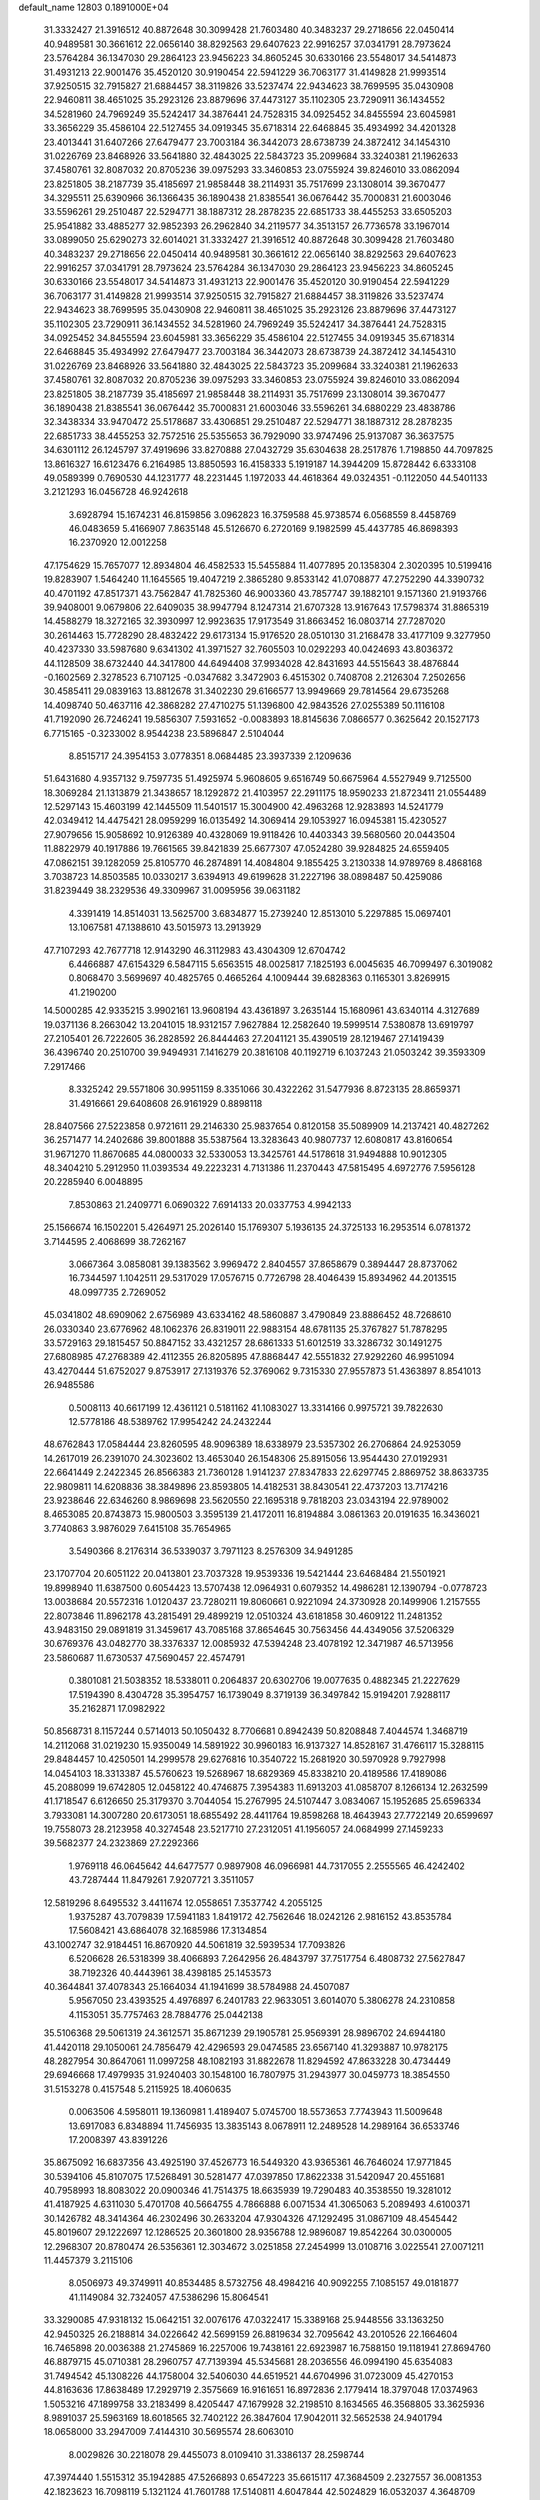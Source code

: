 default_name                                                                    
12803  0.1891000E+04
  31.3332427  21.3916512  40.8872648  30.3099428  21.7603480  40.3483237
  29.2718656  22.0450414  40.9489581  30.3661612  22.0656140  38.8292563
  29.6407623  22.9916257  37.0341791  28.7973624  23.5764284  36.1347030
  29.2864123  23.9456223  34.8605245  30.6330166  23.5548017  34.5414873
  31.4931213  22.9001476  35.4520120  30.9190454  22.5941229  36.7063177
  31.4149828  21.9993514  37.9250515  32.7915827  21.6884457  38.3119826
  33.5237474  22.9434623  38.7699595  35.0430908  22.9460811  38.4651025
  35.2923126  23.8879696  37.4473127  35.1102305  23.7290911  36.1434552
  34.5281960  24.7969249  35.5242417  34.3876441  24.7528315  34.0925452
  34.8455594  23.6045981  33.3656229  35.4586104  22.5127455  34.0919345
  35.6718314  22.6468845  35.4934992  34.4201328  23.4013441  31.6407266
  27.6479477  23.7003184  36.3442073  28.6738739  24.3872412  34.1454310
  31.0226769  23.8468926  33.5641880  32.4843025  22.5843723  35.2099684
  33.3240381  21.1962633  37.4580761  32.8087032  20.8705236  39.0975293
  33.3460853  23.0755924  39.8246010  33.0862094  23.8251805  38.2187739
  35.4185697  21.9858448  38.2114931  35.7517699  23.1308014  39.3670477
  34.3295511  25.6390966  36.1366435  36.1890438  21.8385541  36.0676442
  35.7000831  21.6003046  33.5596261  29.2510487  22.5294771  38.1887312
  28.2878235  22.6851733  38.4455253  33.6505203  25.9541882  33.4885277
  32.9852393  26.2962840  34.2119577  34.3513157  26.7736578  33.1967014
  33.0899050  25.6290273  32.6014021  31.3332427  21.3916512  40.8872648
  30.3099428  21.7603480  40.3483237  29.2718656  22.0450414  40.9489581
  30.3661612  22.0656140  38.8292563  29.6407623  22.9916257  37.0341791
  28.7973624  23.5764284  36.1347030  29.2864123  23.9456223  34.8605245
  30.6330166  23.5548017  34.5414873  31.4931213  22.9001476  35.4520120
  30.9190454  22.5941229  36.7063177  31.4149828  21.9993514  37.9250515
  32.7915827  21.6884457  38.3119826  33.5237474  22.9434623  38.7699595
  35.0430908  22.9460811  38.4651025  35.2923126  23.8879696  37.4473127
  35.1102305  23.7290911  36.1434552  34.5281960  24.7969249  35.5242417
  34.3876441  24.7528315  34.0925452  34.8455594  23.6045981  33.3656229
  35.4586104  22.5127455  34.0919345  35.6718314  22.6468845  35.4934992
  27.6479477  23.7003184  36.3442073  28.6738739  24.3872412  34.1454310
  31.0226769  23.8468926  33.5641880  32.4843025  22.5843723  35.2099684
  33.3240381  21.1962633  37.4580761  32.8087032  20.8705236  39.0975293
  33.3460853  23.0755924  39.8246010  33.0862094  23.8251805  38.2187739
  35.4185697  21.9858448  38.2114931  35.7517699  23.1308014  39.3670477
  36.1890438  21.8385541  36.0676442  35.7000831  21.6003046  33.5596261
  34.6880229  23.4838786  32.3438334  33.9470472  25.5178687  33.4306851
  29.2510487  22.5294771  38.1887312  28.2878235  22.6851733  38.4455253
  32.7572516  25.5355653  36.7929090  33.9747496  25.9137087  36.3637575
  34.6301112  26.1245797  37.4919696  33.8270888  27.0432729  35.6304638
  28.2517876   1.7198850  44.7097825  13.8616327  16.6123476   6.2164985
  13.8850593  16.4158333   5.1919187  14.3944209  15.8728442   6.6333108
  49.0589399   0.7690530  44.1231777  48.2231445   1.1972033  44.4618364
  49.0324351  -0.1122050  44.5401133   3.2121293  16.0456728  46.9242618
   3.6928794  15.1674231  46.8159856   3.0962823  16.3759588  45.9738574
   6.0568559   8.4458769  46.0483659   5.4166907   7.8635148  45.5126670
   6.2720169   9.1982599  45.4437785  46.8698393  16.2370920  12.0012258
  47.1754629  15.7657077  12.8934804  46.4582533  15.5455884  11.4077895
  20.1358304   2.3020395  10.5199416  19.8283907   1.5464240  11.1645565
  19.4047219   2.3865280   9.8533142  41.0708877  47.2752290  44.3390732
  40.4701192  47.8517371  43.7562847  41.7825360  46.9003360  43.7857747
  39.1882101   9.1571360  21.9193766  39.9408001   9.0679806  22.6409035
  38.9947794   8.1247314  21.6707328  13.9167643  17.5798374  31.8865319
  14.4588279  18.3272165  32.3930997  12.9923635  17.9173549  31.8663452
  16.0803714  27.7287020  30.2614463  15.7728290  28.4832422  29.6173134
  15.9176520  28.0510130  31.2168478  33.4177109   9.3277950  40.4237330
  33.5987680   9.6341302  41.3971527  32.7605503  10.0292293  40.0424693
  43.8036372  44.1128509  38.6732440  44.3417800  44.6494408  37.9934028
  42.8431693  44.5515643  38.4876844  -0.1602569   2.3278523   6.7107125
  -0.0347682   3.3472903   6.4515302   0.7408708   2.2126304   7.2502656
  30.4585411  29.0839163  13.8812678  31.3402230  29.6166577  13.9949669
  29.7814564  29.6735268  14.4098740  50.4637116  42.3868282  27.4710275
  51.1396800  42.9843526  27.0255389  50.1116108  41.7192090  26.7246241
  19.5856307   7.5931652  -0.0083893  18.8145636   7.0866577   0.3625642
  20.1527173   6.7715165  -0.3233002   8.9544238  23.5896847   2.5104044
   8.8515717  24.3954153   3.0778351   8.0684485  23.3937339   2.1209636
  51.6431680   4.9357132   9.7597735  51.4925974   5.9608605   9.6516749
  50.6675964   4.5527949   9.7125500  18.3069284  21.1313879  21.3438657
  18.1292872  21.4103957  22.2911175  18.9590233  21.8723411  21.0554489
  12.5297143  15.4603199  42.1445509  11.5401517  15.3004900  42.4963268
  12.9283893  14.5241779  42.0349412  14.4475421  28.0959299  16.0135492
  14.3069414  29.1053927  16.0945381  15.4230527  27.9079656  15.9058692
  10.9126389  40.4328069  19.9118426  10.4403343  39.5680560  20.0443504
  11.8822979  40.1917886  19.7661565  39.8421839  25.6677307  47.0524280
  39.9284825  24.6559405  47.0862151  39.1282059  25.8105770  46.2874891
  14.4084804   9.1855425   3.2130338  14.9789769   8.4868168   3.7038723
  14.8503585  10.0330217   3.6394913  49.6199628  31.2227196  38.0898487
  50.4259086  31.8239449  38.2329536  49.3309967  31.0095956  39.0631182
   4.3391419  14.8514031  13.5625700   3.6834877  15.2739240  12.8513010
   5.2297885  15.0697401  13.1067581  47.1388610  43.5015973  13.2913929
  47.7107293  42.7677718  12.9143290  46.3112983  43.4304309  12.6704742
   6.4466887  47.6154329   6.5847115   5.6563515  48.0025817   7.1825193
   6.0045635  46.7099497   6.3019082   0.8068470   3.5699697  40.4825765
   0.4665264   4.1009444  39.6828363   0.1165301   3.8269915  41.2190200
  14.5000285  42.9335215   3.9902161  13.9608194  43.4361897   3.2635144
  15.1680961  43.6340114   4.3127689  19.0371136   8.2663042  13.2041015
  18.9312157   7.9627884  12.2582640  19.5999514   7.5380878  13.6919797
  27.2105401  26.7222605  36.2828592  26.8444463  27.2041121  35.4390519
  28.1219467  27.1419439  36.4396740  20.2510700  39.9494931   7.1416279
  20.3816108  40.1192719   6.1037243  21.0503242  39.3593309   7.2917466
   8.3325242  29.5571806  30.9951159   8.3351066  30.4322262  31.5477936
   8.8723135  28.8659371  31.4916661  29.6408608  26.9161929   0.8898118
  28.8407566  27.5223858   0.9721611  29.2146330  25.9837654   0.8120158
  35.5089909  14.2137421  40.4827262  36.2571477  14.2402686  39.8001888
  35.5387564  13.3283643  40.9807737  12.6080817  43.8160654  31.9671270
  11.8670685  44.0800033  32.5330053  13.3425761  44.5178618  31.9494888
  10.9012305  48.3404210   5.2912950  11.0393534  49.2223231   4.7131386
  11.2370443  47.5815495   4.6972776   7.5956128  20.2285940   6.0048895
   7.8530863  21.2409771   6.0690322   7.6914133  20.0337753   4.9942133
  25.1566674  16.1502201   5.4264971  25.2026140  15.1769307   5.1936135
  24.3725133  16.2953514   6.0781372   3.7144595   2.4068699  38.7262167
   3.0667364   3.0858081  39.1383562   3.9969472   2.8404557  37.8658679
   0.3894447  28.8737062  16.7344597   1.1042511  29.5317029  17.0576715
   0.7726798  28.4046439  15.8934962  44.2013515  48.0997735   2.7269052
  45.0341802  48.6909062   2.6756989  43.6334162  48.5860887   3.4790849
  23.8886452  48.7268610  26.0330340  23.6776962  48.1062376  26.8319011
  22.9883154  48.6781135  25.3767827  51.7878295  33.5729163  29.1815457
  50.8847152  33.4321257  28.6861333  51.6012519  33.3286732  30.1491275
  27.6808985  47.2768389  42.4112355  26.8205895  47.8868447  42.5551832
  27.9292260  46.9951094  43.4270444  51.6752027   9.8753917  27.1319376
  52.3769062   9.7315330  27.9557873  51.4363897   8.8541013  26.9485586
   0.5008113  40.6617199  12.4361121   0.5181162  41.1083027  13.3314166
   0.9975721  39.7822630  12.5778186  48.5389762  17.9954242  24.2432244
  48.6762843  17.0584444  23.8260595  48.9096389  18.6338979  23.5357302
  26.2706864  24.9253059  14.2617019  26.2391070  24.3023602  13.4653040
  26.1548306  25.8915056  13.9544430  27.0192931  22.6641449   2.2422345
  26.8566383  21.7360128   1.9141237  27.8347833  22.6297745   2.8869752
  38.8633735  22.9809811  14.6208836  38.3849896  23.8593805  14.4182531
  38.8430541  22.4737203  13.7174216  23.9238646  22.6346260   8.9869698
  23.5620550  22.1695318   9.7818203  23.0343194  22.9789002   8.4653085
  20.8743873  15.9800503   3.3595139  21.4172011  16.8194884   3.0861363
  20.0191635  16.3436021   3.7740863   3.9876029   7.6415108  35.7654965
   3.5490366   8.2176314  36.5339037   3.7971123   8.2576309  34.9491285
  23.1707704  20.6051122  20.0413801  23.7037328  19.9539336  19.5421444
  23.6468484  21.5501921  19.8998940  11.6387500   0.6054423  13.5707438
  12.0964931   0.6079352  14.4986281  12.1390794  -0.0778723  13.0038684
  20.5572316   1.0120437  23.7280211  19.8060661   0.9221094  24.3730928
  20.1499906   1.2157555  22.8073846  11.8962178  43.2815491  29.4899219
  12.0510324  43.6181858  30.4609122  11.2481352  43.9483150  29.0891819
  31.3459617  43.7085168  37.8654645  30.7563456  44.4349056  37.5206329
  30.6769376  43.0482770  38.3376337  12.0085932  47.5394248  23.4078192
  12.3471987  46.5713956  23.5860687  11.6730537  47.5690457  22.4574791
   0.3801081  21.5038352  18.5338011   0.2064837  20.6302706  19.0077635
   0.4882345  21.2227629  17.5194390   8.4304728  35.3954757  16.1739049
   8.3719139  36.3497842  15.9194201   7.9288117  35.2162871  17.0982922
  50.8568731   8.1157244   0.5714013  50.1050432   8.7706681   0.8942439
  50.8208848   7.4044574   1.3468719  14.2112068  31.0219230  15.9350049
  14.5891922  30.9960183  16.9137327  14.8528167  31.4766117  15.3288115
  29.8484457  10.4250501  14.2999578  29.6276816  10.3540722  15.2681920
  30.5970928   9.7927998  14.0454103  18.3313387  45.5760623  19.5268967
  18.6829369  45.8338210  20.4189586  17.4189086  45.2088099  19.6742805
  12.0458122  40.4746875   7.3954383  11.6913203  41.0858707   8.1266134
  12.2632599  41.1718547   6.6126650  25.3179370   3.7044054  15.2767995
  24.5107447   3.0834067  15.1952685  25.6596334   3.7933081  14.3007280
  20.6173051  18.6855492  28.4411764  19.8598268  18.4643943  27.7722149
  20.6599697  19.7558073  28.2123958  40.3274548  23.5217710  27.2312051
  41.1956057  24.0684999  27.1459233  39.5682377  24.2323869  27.2292366
   1.9769118  46.0645642  44.6477577   0.9897908  46.0966981  44.7317055
   2.2555565  46.4242402  43.7287444  11.8479261   7.9207721   3.3511057
  12.5819296   8.6495532   3.4411674  12.0558651   7.3537742   4.2055125
   1.9375287  43.7079839  17.5941183   1.8419172  42.7562646  18.0242126
   2.9816152  43.8535784  17.5608421  43.6864078  32.1685986  17.3134854
  43.1002747  32.9184451  16.8670920  44.5061819  32.5939534  17.7093826
   6.5206628  26.5318399  38.4066893   7.2642956  26.4843797  37.7517754
   6.4808732  27.5627847  38.7192326  40.4443961  38.4398185  25.1453573
  40.3644841  37.4078343  25.1664034  41.1941699  38.5784988  24.4507087
   5.9567050  23.4393525   4.4976897   6.2401783  22.9633051   3.6014070
   5.3806278  24.2310858   4.1153051  35.7757463  28.7884776  25.0442138
  35.5106368  29.5061319  24.3612571  35.8671239  29.1905781  25.9569391
  28.9896702  24.6944180  41.4420118  29.1050061  24.7856479  42.4296593
  29.0474585  23.6567140  41.3293887  10.9782175  48.2827954  30.8647061
  11.0997258  48.1082193  31.8822678  11.8294592  47.8633228  30.4734449
  29.6946668  17.4979935  31.9240403  30.1548100  16.7807975  31.2943977
  30.0459773  18.3854550  31.5153278   0.4157548   5.2115925  18.4060635
   0.0063506   4.5958011  19.1360981   1.4189407   5.0745700  18.5573653
   7.7743943  11.5009648  13.6917083   6.8348894  11.7456935  13.3835143
   8.0678911  12.2489528  14.2989164  36.6533746  17.2008397  43.8391226
  35.8675092  16.6837356  43.4925190  37.4526773  16.5449320  43.9365361
  46.7646024  17.9771845  30.5394106  45.8107075  17.5268491  30.5281477
  47.0397850  17.8622338  31.5420947  20.4551681  40.7958993  18.8083022
  20.0900346  41.7514375  18.6635939  19.7290483  40.3538550  19.3281012
  41.4187925   4.6311030   5.4701708  40.5664755   4.7866888   6.0071534
  41.3065063   5.2089493   4.6100371  30.1426782  48.3414364  46.2302496
  30.2633204  47.9304326  47.1292495  31.0867109  48.4545442  45.8019607
  29.1222697  12.1286525  20.3601800  28.9356788  12.9896087  19.8542264
  30.0300005  12.2968307  20.8780474  26.5356361  12.3034672   3.0251858
  27.2454999  13.0108716   3.0225541  27.0071211  11.4457379   3.2115106
   8.0506973  49.3749911  40.8534485   8.5732756  48.4984216  40.9092255
   7.1085157  49.0181877  41.1149084  32.7324057  47.5386296  15.8064541
  33.3290085  47.9318132  15.0642151  32.0076176  47.0322417  15.3389168
  25.9448556  33.1363250  42.9450325  26.2188814  34.0226642  42.5699159
  26.8819634  32.7095642  43.2010526  22.1664604  16.7465898  20.0036388
  21.2745869  16.2257006  19.7438161  22.6923987  16.7588150  19.1181941
  27.8694760  46.8879715  45.0710381  28.2960757  47.7139394  45.5345681
  28.2036556  46.0994190  45.6354083  31.7494542  45.1308226  44.1758004
  32.5406030  44.6519521  44.6704996  31.0723009  45.4270153  44.8163636
  17.8638489  17.2929719   2.3575669  16.9161651  16.8972836   2.1779414
  18.3797048  17.0374963   1.5053216  47.1899758  33.2183499   8.4205447
  47.1679928  32.2198510   8.1634565  46.3568805  33.3625936   8.9891037
  25.5963169  18.6018565  32.7402122  26.3847604  17.9042011  32.5652538
  24.9401794  18.0658000  33.2947009   7.4144310  30.5695574  28.6063010
   8.0029826  30.2218078  29.4455073   8.0109410  31.3386137  28.2598744
  47.3974440   1.5515312  35.1942885  47.5266893   0.6547223  35.6615117
  47.3684509   2.2327557  36.0081353  42.1823623  16.7098119   5.1321124
  41.7601788  17.5140811   4.6047844  42.5024829  16.0532037   4.3648709
  12.2401590  36.8969407  22.3374947  11.3120181  37.2557036  22.5510696
  12.8329419  37.6301109  22.3113604  16.4258304  30.5496598  22.0271244
  16.2679595  30.2489080  21.0252266  17.4425576  30.3242122  22.1475080
   6.2354901   1.5722093  38.6771547   6.2470702   0.5118112  38.6418262
   5.2033617   1.7779948  38.6448489  41.1142932  42.1028285  10.0480325
  40.7973887  42.1820296   9.1017470  41.0772573  42.9364560  10.6103478
  30.6524094   5.0113289   4.8404585  29.9131400   4.3838700   5.2311712
  30.5089386   4.9864621   3.8340470  26.2656072  41.9494208  15.2878767
  27.1669229  41.5108091  15.3176299  26.3803300  42.9359243  15.5332269
  32.0345813  28.7883870  39.4349666  31.5206435  27.9128464  39.6563536
  32.3230854  28.6142382  38.4822777  19.2358917  32.0414283  24.4506921
  19.5380903  31.8604411  23.5259799  18.8720146  31.1091865  24.7832270
  13.6936932  12.7732200  19.6255222  12.8074369  12.4215943  19.1862619
  13.9588058  11.9869168  20.2592008  22.0602889  37.5941399  33.4921188
  21.5980909  38.4036666  33.9427866  22.5575053  38.0393513  32.6839816
  29.9983611  16.8414991  15.2080826  28.9661798  16.8005784  15.2429694
  30.2860250  16.8169686  16.1785729  12.0596985  34.7855749  26.3790614
  11.8513287  33.8088273  26.4577723  13.0669378  34.8863772  26.2530095
  38.1029624  30.4070803  20.0648896  38.3923462  30.1581576  21.0613586
  37.9326565  29.4914128  19.6437574  15.1185256  49.6176706  44.5689385
  14.7030709  48.9473262  43.9355159  15.7062780  49.0386305  45.1764819
  50.7962858  47.5273749  13.6213589  51.2514866  46.7322383  14.0951830
  50.9367745  47.2724899  12.6334816  23.7534614  31.9115594  46.7586497
  22.9472387  31.5095823  46.2308786  23.3989880  32.4648646  47.5178977
  17.6531777  45.9258817  42.0754366  17.7397480  45.4209668  41.2309361
  17.1253631  45.3119895  42.7653766  30.6606462  15.5833406  12.8032973
  30.3010686  15.9679839  13.6714938  30.3994962  16.4144117  12.1746432
  18.5445655  39.4622933   2.1524825  18.6747888  39.3203888   1.1923780
  17.6926423  38.9212468   2.4514994  41.8331072  26.2273071  40.0714923
  42.8646960  26.1503845  40.2038001  41.7498720  27.2485263  39.9279708
  10.6138171  23.4292916  12.5374907   9.8682276  23.2049453  11.7900004
  10.0075122  23.7571835  13.2752417  36.5088806  35.2313696  17.3912430
  35.7168466  35.3840243  17.9612077  36.2153826  35.2054888  16.4028427
  28.7038138  10.9142452  42.3173236  27.8357211  11.4960938  42.1036442
  28.9402333  10.5877266  41.3399705  30.7140449  31.2572380  39.3194721
  31.0308505  30.2929681  39.3529208  31.5949620  31.7665833  39.1284205
  34.2772904  26.4288508   6.8217921  34.9972639  26.9542525   6.2731529
  33.4132116  26.8844880   6.6149417  34.8064812  13.5811036  16.2477491
  33.7592004  13.6515267  16.2443446  35.0139197  14.1536466  15.4097398
  36.4325265  20.9849460  19.0132046  37.1595757  20.7563500  19.6735131
  36.9763899  21.5235716  18.2791039  35.6684736   3.0879552  20.6232362
  34.9460650   2.6504468  21.2060650  36.4570474   3.1932864  21.3102145
  26.0153097   2.5163076   0.2581798  25.5216836   1.6491360   0.6337207
  25.3572955   3.2816154   0.4836306  42.3646869   5.3261379  15.8093100
  43.1960030   5.8930490  15.5390571  42.7126602   4.5648708  16.4020711
   2.0150756   2.1934297   8.3666246   3.0528759   2.1682268   8.3853052
   1.8228912   1.3002074   8.9310055  13.9239246  37.8100262  30.6743153
  13.3591601  38.4745115  30.1038103  13.4971138  36.8948741  30.3947240
  51.2239461   0.5109575  10.4409568  50.8507747   0.9895545   9.6154168
  50.5159174   0.7318162  11.2090787   1.4808982   4.6870669   8.7051143
   0.5577460   4.8158317   9.0648372   1.5790875   3.6626256   8.4624231
  38.3509411  18.3953420   5.2952477  39.0771240  17.6389511   5.4299956
  38.2457429  18.7825646   6.2124644  22.3111881   6.0155379  42.6586152
  22.2665200   6.9885402  42.3490461  21.4710654   5.6246396  42.2608620
  17.8625913  35.7661133  32.3078499  17.5149271  36.2887959  31.4180626
  17.0415569  35.8008386  32.8855040  17.5569339   8.5097744  42.6839136
  17.0893828   9.1292707  42.0363314  17.4156251   8.8726280  43.5971905
  16.8533840  32.3738708  18.7241136  17.0890331  32.9515899  17.8648048
  17.4729409  32.8419786  19.4769784   2.7579338  27.8279119  34.6308708
   1.9628698  28.4453317  34.8129014   2.6881902  27.5789537  33.6159163
  38.7656615  21.0028160   0.2406372  38.7262692  20.5302685   1.1855998
  37.7805460  21.2594725   0.1009578  20.3952434  28.6959264  44.5634615
  20.0223883  29.1021893  43.7263322  19.7044886  27.9608828  44.8206440
  28.8165586  16.1125417  25.7802980  28.4032851  16.0189889  24.8405808
  28.8515037  15.1101891  26.0991835   1.8059338  40.6357230  31.9321247
   1.6645215  41.5284835  32.4680668   2.6497489  40.2649401  32.3402822
   5.6478590  19.5259748   7.5915072   4.7881676  20.0399886   7.3828325
   6.3274954  19.7809068   6.8923779  40.8687449  15.0919981   1.8352507
  40.7807386  15.7415675   1.0602965  41.7514269  15.3333760   2.2438707
  11.8177574   6.8793484  27.8298112  12.5307004   6.5683569  28.4308733
  12.3594845   7.5660402  27.2157593  31.6180875  47.6226022  18.6601009
  32.4930489  48.1870827  18.6840888  31.3642184  47.7735486  17.6153750
  49.6195745   6.3410355  39.4947251  49.5805253   6.0765409  40.4500617
  49.5640814   7.4016059  39.5643812  40.3772098  19.4147057  45.8787745
  41.1051697  19.1300044  46.5680250  39.6123759  19.6902744  46.4477332
  28.7169923  35.5541510  21.2334204  29.4459983  36.1907306  21.5393680
  28.6085605  34.8398568  21.9640556   3.2364608  44.4291649  46.2671058
   2.8307837  45.0237060  45.4962137   2.5829738  44.6549967  47.0495388
  43.9053511  34.7729538  24.7736573  43.3038741  34.2919475  24.0746089
  44.8745477  34.4621712  24.5354416  11.9411303  42.7944621  16.1654135
  12.3728097  42.6389583  17.0834855  12.0157697  43.7553666  15.9831138
  28.6175939   2.7920369   1.0416987  27.6928176   2.8344446   0.6698911
  28.7857517   1.8703510   1.4174803  44.5440408   0.9395253  20.7979263
  44.2116516   1.9113394  20.8125038  43.8743895   0.4635295  20.1827203
  20.2418136  40.2940118  12.6106421  19.8409737  41.2412530  12.5442048
  19.5753595  39.6681459  12.1616008  10.1562768  22.0897616   4.8859621
   9.9404452  22.8127295   5.5669576   9.7552195  22.3786534   3.9951964
  51.1420189  38.4085593  29.4271052  51.5313439  38.4272620  30.3931938
  50.6424495  39.3074120  29.4129747  47.9485566  43.7851825  28.2354789
  48.8068191  43.1750984  28.1332626  47.1951764  43.2834635  27.7052871
  10.9973279   3.1225452  13.5703833  11.2104928   2.1175703  13.5593770
  11.2360470   3.3797010  14.5370482  32.9805508   1.0110736  46.7988731
  32.9610333   1.8904425  46.2633494  32.8262320   0.2784556  46.0600262
  50.4995596  45.5981216   9.0843179  50.9351609  45.9613689   8.2657018
  50.9094529  44.7244275   9.3506624  34.7416273  12.6870631   8.6718726
  34.7810926  13.5363747   8.0714126  34.2731353  13.0431267   9.5498431
   4.3666248  30.7454715  25.0681681   4.0344142  31.2224872  25.8870284
   4.3956795  29.7620642  25.3280007  16.8012642  23.7653929   8.9424097
  16.3473460  23.6517547   7.9725144  16.3386474  22.9268144   9.4018823
  30.4305321  30.5652185   7.2168320  30.4573694  31.5354700   7.4706520
  29.4568764  30.3331134   7.0253554  10.7946479  18.7847659  41.2218125
  11.5956853  18.6984611  40.5622533  11.2806007  18.7719680  42.1281590
  37.7735476  49.4820660  24.4795621  37.8350476  48.4763123  24.5879786
  37.3479138  49.5935946  23.5114343  36.2062193  35.7734573  43.3199159
  37.1177938  35.8745648  42.7792626  36.4286212  35.0082395  43.9874179
   2.5734936  35.3093302  42.6682896   2.9332217  34.9981914  43.6055408
   2.8640217  34.6468544  41.9664983  45.8906511  29.0160411  36.4194492
  45.4117668  29.4783890  37.2087712  46.8640027  29.2752862  36.6324042
  19.5239081  23.5935490  47.2225151  20.3823333  24.0405614  46.9750064
  18.7317377  24.0538635  46.7122223   1.6510440   8.9404799  24.1251293
   2.2388973   9.8342404  24.2272340   0.9319098   9.2762148  23.4141050
  46.6452968   9.2597429  31.3890040  46.6018156  10.1956137  31.8938176
  46.9006956   8.6180516  32.1461368  35.7647647  10.8014141  10.9139149
  34.9933062  11.3033557  10.5944832  36.5691055  11.4353353  10.9731252
  18.2855300   5.7546283  42.8557856  18.3422538   6.7984288  42.7178014
  18.0659573   5.6047362  43.8307535  12.7830961  35.3516807  30.2323052
  12.4396083  34.5481384  30.8076314  13.5041519  34.9231404  29.6448883
   5.7561930  29.7274404  14.7160714   5.5550945  30.3743271  15.4342050
   5.0223923  29.8007324  13.9784997  27.1993983  35.4098651  42.3179415
  26.5170434  36.0678583  41.8745967  28.0736533  35.8667139  41.9687187
  12.9554244  42.0079819  11.8992399  12.4194736  42.8977335  12.1315378
  12.9114641  41.5297213  12.7918210  14.7072427  35.5147571  11.3864542
  14.8091533  34.6142387  10.8839087  13.8921295  35.2864072  12.0265929
  13.2948182  21.8507951   9.9570300  13.2006720  22.1538077   8.9393512
  14.2262413  21.3666615   9.9095200  22.5313320   3.2295336  39.4728689
  22.9281727   2.3370419  39.7295687  23.1068349   3.8941243  39.9681182
  29.3831702   9.2606426  40.1226308  29.6073636   8.2789197  40.2736814
  28.5223723   9.2007385  39.5311920   1.7445351  36.8988770  24.2409150
   2.4674447  37.3948856  24.7219748   2.1643676  36.4038945  23.4539873
  45.5833082  12.5511104  17.6956307  45.8464657  12.5139104  18.6925192
  45.3413383  13.5349160  17.5807139   8.7060333  42.1430983  41.3261483
   9.7157724  41.9894992  41.4730700   8.6666243  43.1299629  41.1695635
  16.7805203  37.9648973  18.9705273  16.3480681  38.2820794  18.0630926
  16.0382323  37.6586429  19.5365857  19.2597266  49.0024367  39.1408648
  20.1962089  48.9325493  39.6339073  19.1500139  48.0461886  38.8469784
   1.0614649  12.7808040  23.8439979   1.9329466  12.2449562  24.0397494
   0.2957789  12.3596605  24.4240834  31.0471510  47.9209102  13.5074675
  31.5899184  48.1845861  12.6966914  30.7263335  48.8577179  13.8749670
  52.3478229  39.0564117  45.4686443  51.7377613  38.8713867  46.2684227
  51.8903149  38.5109783  44.6957544  12.0610593  46.0384716  16.6604129
  12.1643660  45.9120556  17.6803978  11.0453947  46.1073733  16.5222854
  25.4296059  16.2483278  36.8362138  25.6260491  16.0504952  35.8719007
  24.8945774  17.0992107  36.9283415  35.1691287  47.3649694  25.3872435
  34.4655947  47.0449757  26.0790534  35.9558397  47.5666346  25.9300690
  16.1632506  10.6027691  41.4203758  15.4804276  10.3124706  42.1563751
  15.6418956  11.0589893  40.6857104  46.8251312   4.4762137  24.0649314
  46.3703903   4.5175517  23.1375094  46.1253116   4.3784139  24.7444145
   4.4325816  12.7095777  43.8204289   4.7159186  13.1735587  42.8851386
   3.5287341  12.4045779  43.5698872  23.4173944  23.3716016  37.7718157
  24.1455341  24.0544524  37.7003477  23.9108636  22.4775239  37.5168574
  16.9391874   8.2030897  36.9670123  17.2774779   8.9391660  36.3258748
  16.0274099   8.0201082  36.6119481  25.2282823  31.1487678  11.4906746
  24.5967994  30.5647254  10.8880501  25.9130805  31.5039750  10.7816072
  11.5873011   8.6483661   9.8831066  10.6675954   8.8509848  10.3081293
  11.4246216   8.8402747   8.9025372  28.2777133  44.4179875  32.2779464
  27.7132816  43.6201160  32.5091427  29.2518612  44.1208026  32.2915534
   8.7215971  37.8594549  29.5838370   9.2812460  37.2237928  28.9916644
   9.1220830  37.7501167  30.5391798  12.4554129  27.1386284  41.8067854
  12.5475789  26.1425995  41.7478800  13.4374175  27.5388108  41.7364511
  15.5291342  48.7456458  12.3328874  15.7889670  49.1934766  11.4420489
  15.5474144  49.5222249  13.0381257  44.9092079  32.2233111  21.0775512
  43.9308237  32.4351214  20.8822647  45.3853447  33.1087378  21.2501551
   8.3368723  46.2018693  22.7816834   8.7666600  47.1481705  22.6779092
   7.9143532  46.2212922  23.6976097  40.1496148  32.8942617  33.8710187
  39.6170803  33.3073161  33.0930473  39.7013384  31.9417307  33.9610430
   1.8508301  25.6390114  18.6314507   0.8794339  25.8451547  18.5709706
   1.9985251  24.6842845  18.9585141   9.9345014  32.2145882  10.4633270
   9.4824223  32.9530136  10.9902498  10.8828071  32.2215501  10.8823213
  52.1825147  27.5075184  33.2458428  51.1424199  27.3883708  33.3859421
  52.2749329  27.4049572  32.2192803  34.7224611   7.7009455  24.7886365
  35.0147389   6.8277344  24.2770716  34.7024562   7.5483171  25.7375036
  49.0556041  14.1023853  36.3053124  48.9423853  13.2423289  36.8221420
  49.8078420  14.6532114  36.7110845  47.0751756  38.8255961  35.8428233
  47.9542388  38.3789366  36.0563704  46.3996382  38.3279546  36.4180433
  46.3376653  33.1211456  17.3831635  45.9579837  33.7598008  16.7128867
  46.8813172  32.4876336  16.8429355  44.2576367  38.1525974  19.7273241
  44.2137889  38.0505203  20.6970895  43.7144543  37.3064363  19.3734343
   7.3861759  45.1663525  10.0831594   7.5719286  44.8636376   9.1483634
   8.2311933  44.8238992  10.6362595  43.2263329  15.2965493   3.1353676
  44.0632667  15.0330673   2.5638693  42.7919390  14.4121314   3.3491605
  47.8860765  12.3893248  26.1750446  47.7110676  12.7725151  27.1291191
  48.6990112  12.8979187  25.8468870   8.9627883   5.0095328  19.7593960
   8.2431923   5.0683811  20.5210570   9.8698901   4.9704391  20.1879976
  43.1495625  16.0264364  12.1085327  43.3459122  16.9693112  11.9752444
  42.1548863  15.9169141  12.3024053  15.0801342  30.1913040  18.7457433
  15.7988385  29.5041515  19.0437224  15.5662715  31.0683970  18.8542449
  36.6526107   9.2304685  44.0153675  37.0942073  10.0937169  43.6744160
  37.4262535   8.7939267  44.5289512   5.8266303  21.8306968  37.6729849
   6.3966526  21.8934620  38.5167545   5.7895520  22.7536067  37.2737828
  51.9713623   4.0474192  12.4925328  51.8760385   4.4667063  11.5101969
  51.0438044   4.2961916  12.8982817   9.9626069   7.4446914  32.3498742
  10.1404651   8.0540211  33.2065888   9.9425163   8.0563991  31.5772450
  37.6486169  18.9775256  15.8682857  37.3509952  19.7773307  15.3525240
  36.7744816  18.5136295  16.1729626  52.2159456  47.1851062  40.2074942
  53.1651297  46.7542212  40.1557128  52.3366852  48.0871635  40.5638074
  39.5325102  41.0068608  35.6063895  40.0572566  41.6881212  35.0867937
  38.8675218  41.5447629  36.1515351  21.9440928  42.1375543  16.6795721
  22.0869569  43.0624653  17.2115096  21.3057363  41.6171780  17.2284912
  28.8038403  21.9490565  17.0235910  29.4171519  22.4052409  17.7322723
  28.7923533  22.5717620  16.2688413  44.8688939   1.8012881  34.0362109
  45.7485611   1.4008454  34.3533718  44.9994178   1.9454395  33.0216866
  52.0754064  20.8383829  25.0065695  51.7395531  21.7874772  25.3986188
  52.2499121  21.0763243  24.0367404  26.6702644   3.1444339  17.4717429
  26.0905672   3.4935852  16.6814655  26.0273098   3.1106523  18.2805447
  49.9090541  40.8914459  29.5833604  50.4297740  41.0177037  30.4509854
  50.3177987  41.5426300  28.9419664  42.5745618  44.3617797  41.4125219
  42.6772371  44.6380892  40.4135267  42.6137625  45.2613903  41.9455736
  47.8827868  42.1211598   8.9401875  47.4168790  42.9794826   8.7301625
  48.5154301  41.8619679   8.2153972  48.6752570  21.0600505  16.1808004
  48.2220578  21.4975214  15.3209439  49.5715527  20.6605032  15.7355146
  35.7019161  46.2240880   4.9360950  35.7812879  47.0501153   5.5949525
  35.5071328  46.6253567   4.0211926  14.9086791   4.2759293  11.3584341
  14.2370835   3.4891801  11.2895865  14.3807911   5.0150487  11.7688098
   9.5503241  31.6422024  22.1760052   9.6239200  30.9102642  21.4357780
   9.1969927  31.1874183  22.9395194  45.0998570  16.9620292  39.9296599
  45.4630976  16.2666396  39.1972719  46.0660719  17.2779163  40.2219329
  18.3155535  23.0160090   2.3703461  18.7117713  23.2103894   1.4339854
  17.3849091  22.5813225   2.0826952  29.6409289  39.0543377  28.0598110
  28.7930925  39.6744847  28.3189429  30.2318858  39.0955560  28.8786198
   1.8033078  20.4445448   4.9434093   2.0582414  20.4079476   3.9682579
   2.6327482  20.8730008   5.4000998  42.7419376  39.6719388  37.5595236
  43.4493572  40.1063952  38.1388143  42.8169899  40.2084450  36.6657394
  45.8069008   9.4139221  23.9623068  46.3652130  10.2409619  23.7135039
  45.6990769   9.4560423  24.9889240   6.4877557   9.2829361  40.0778919
   6.5905712   8.5376171  39.4122537   7.2117397   9.9376722  39.9306473
  15.0397649  27.2447211  10.7195468  14.1402255  27.7274663  10.6194679
  14.8584699  26.5057453  11.4795284  30.8354302  28.9602586  28.1686585
  30.7224643  28.0124863  27.6864685  31.1149316  29.5219841  27.3421308
   2.4080373   2.3450290  16.0862103   1.3784683   2.2737530  16.0124607
   2.8250183   1.4918002  15.8941771  17.9522964  42.1069167  42.1400209
  16.9728607  42.2110034  41.9954087  17.9930774  42.0256418  43.1436069
   3.6046397   9.8256694  34.0653832   3.8837393  10.0185797  33.1022449
   3.6648979  10.6366432  34.6175997  48.0497705  37.4298865   8.7312387
  47.6726737  36.7243310   8.0609629  47.2083239  37.4285189   9.3953946
  44.9469295  11.2771628   7.9067279  44.9079359  10.3142609   8.3202145
  45.6781525  11.7519714   8.4289736  29.7105730  17.9737983  21.7015845
  29.8241925  19.0105767  21.5202553  30.5720948  17.5367569  21.3224066
  14.3244576  24.6177246  31.3897635  15.2768347  24.6788910  31.0160731
  14.3364419  25.2024387  32.2633139  26.9864196  47.7672239   3.4754710
  27.4219978  47.5860774   4.3901134  26.5910599  46.9581919   3.1232603
   7.1398021  39.3564171  46.4422763   6.1930058  39.0849069  46.6299541
   7.7133480  38.9188104  47.1868944  21.8596611  34.8946240  23.4141020
  21.5995541  35.9084505  23.2353110  22.8311509  35.0293861  23.6416200
  36.2065112   4.2109882  32.3412793  35.9973304   4.9227835  33.0850449
  37.2120573   4.1141086  32.4028919  21.6618668   8.8596586  28.7622812
  21.3399109   9.7889763  28.7388550  22.6482280   8.8355041  28.9134319
  51.2405399  15.5205282  42.9261569  50.2609114  15.4233695  42.5562478
  51.8073561  15.0907699  42.1556688  49.5486110  32.8512526  41.9657734
  48.9451938  32.3973303  42.6905152  48.9049656  33.5335797  41.6104645
  45.2947207  39.2031608  30.0296155  46.3332321  39.2657153  29.8753714
  45.2099760  38.3566459  30.6065425  14.0213360  25.4684737  13.0252043
  13.3506401  24.8732003  12.5576004  14.7032005  24.7363772  13.3106462
   6.7419874  14.4244629  12.4789356   6.1075104  13.6198702  12.7051303
   6.6231356  14.4493183  11.4114185  52.7816641  -0.0266917   5.2405086
  52.1499770  -0.0794868   4.4171388  52.5144345   0.8029822   5.7460438
   0.6126462   6.8068563  35.0172050   1.1634663   6.3105188  34.2872148
  -0.3147140   6.2588169  35.0286787  33.7992173  44.2114077   5.4125012
  34.4437002  43.6149059   5.9342613  34.4089131  45.0371825   5.1223852
   4.6818679  22.5346063  22.5780466   3.7783979  23.0047338  22.5828091
   5.3804623  23.3209580  22.7930675  42.7684302  36.9208336  37.1558227
  42.0134979  36.4273993  37.6470229  42.5242722  37.9526061  37.1811298
  15.4708649  35.2075802  47.6338743  15.0502977  36.0174020  47.1821023
  15.4729152  34.4962089  46.8532855  36.3078083   3.4114004  16.0882560
  36.3957797   3.1459345  17.0815782  36.7517403   4.3554853  16.0451165
  14.0468910  30.8229908  28.8984708  14.5100206  31.4670096  28.2857213
  14.1180052  29.8682729  28.4847270  33.6048937  39.1491961  42.1780723
  32.7854263  39.7657254  41.9386993  34.2578657  39.7685417  42.7099942
  15.0212455   9.5212255  31.5691470  15.7485229  10.1749827  31.2541270
  14.6625296   9.0299527  30.7788662  40.3728042  47.7741126  26.7551253
  40.7880140  46.9524155  27.0841431  41.0137613  48.5517299  26.9261445
  23.7132368  44.9470033  35.5972624  23.4176494  45.8445991  35.9825203
  23.0717884  44.7027369  34.8829270  31.5014319  13.8534077   4.0816777
  31.5210244  13.1205180   4.8328067  30.5884564  14.2740286   4.2047227
  12.8247621  18.1425658  19.9371060  13.5854759  17.5010475  19.9728840
  12.0662709  17.7647361  20.4954512  32.2365633  15.7814329   6.7503287
  31.2650343  16.0234864   6.5706904  32.7885497  16.5127523   6.2622688
  32.0206712  30.5682051  34.8293780  32.8955554  31.0941683  34.5695399
  32.3161285  30.0949469  35.6897445  31.8677203  37.3201606  40.8522223
  32.1881860  38.1970867  41.3589507  32.6984145  36.7310921  40.8108480
  21.9127043  42.2158631   1.2852310  22.0448927  43.0501429   0.7677059
  21.1666643  41.6871008   0.7689578  27.5842627  38.0376830  17.4355736
  27.3918529  38.7561679  16.7225494  28.6039315  37.9365713  17.4746312
   2.6866511  16.3249357  38.2642046   3.4034487  17.0757428  38.1224442
   2.9641439  15.6424179  37.5783649  38.2092197   0.0973205  40.2970413
  37.6919566  -0.5732252  39.7793600  37.4297850   0.7246056  40.5790249
   9.9139076  10.2217401  22.6256545   8.9212892   9.9203479  22.6098532
   9.7996004  11.2622102  22.8242262  14.9164369  20.0167808  32.9604978
  14.3015045  20.7516508  32.6236458  15.7930730  20.2033458  32.5002495
  24.7491429   3.8603428  35.8684543  24.3384654   4.5358072  35.1704990
  25.7032988   4.1946711  36.0451858  43.5513275  40.6251058  15.9681931
  43.3174495  39.9549480  15.1933181  44.2735013  41.2291503  15.4706991
  24.9127459  41.8162123  12.4852696  25.5417565  41.9587084  13.3278323
  23.9858235  41.8417170  12.9241302  33.1642175  48.3711742  21.2430575
  33.3579163  48.8904541  20.3853115  32.3093941  47.9093630  21.0308527
  43.8300901  41.6852108  30.3407221  43.4522860  42.1593912  29.5129780
  44.4181780  40.9200118  30.0525276  28.0656917  10.3594419   4.2310133
  28.9846770  10.4614529   3.7539825  28.1172605  11.0640825   5.0405221
  23.4986998  21.2670456  28.5372802  24.2492285  21.3548154  27.8211918
  24.0456631  20.6104669  29.2451394  38.7852054  45.2091116  15.0040368
  38.8952825  44.2678683  15.4333342  39.3640536  45.7977583  15.6474457
  51.9767210  11.6090773  25.1687192  51.6596483  11.0495847  24.3919182
  51.7955742  10.9707352  25.9893392  24.5141957   0.4788983  34.2684038
  23.9276561   1.2507664  34.4678852  25.3530777   0.8361273  33.8406670
  40.3985937  16.8745023  32.6273208  40.2290428  17.5812129  31.9120913
  41.0704169  17.3411842  33.2622074  46.8132072  27.3957487  19.3812913
  46.1970438  28.1801055  19.8163675  47.0944134  26.8661091  20.2152333
  15.3606114  40.0923510  26.8219427  14.6698478  39.8716765  27.5616316
  15.1142258  39.4984985  26.0302820   0.8524510  13.5392813   8.0309614
   1.8134818  13.6173494   7.7909268   0.5900241  14.5442501   8.2111846
  48.4713432  42.6099389  17.2394784  47.7141873  43.2278577  17.6172132
  48.0057807  41.8658409  16.7615103  43.7427110  23.6710826  40.7537879
  43.8431372  24.0958536  39.8387238  42.9727468  22.9271518  40.6163394
  51.6618789   9.8193219  44.6127711  51.1063888   9.4007044  43.9294573
  51.0051611  10.0615955  45.3877377   7.3953760  10.4338011   1.0218287
   6.7418838  11.0616747   1.6241608   6.6723092   9.8349198   0.6264705
  29.3577985  34.5579921  39.4141713  29.2986177  34.9426756  40.3985162
  29.0533775  33.5967346  39.5765517  24.7021605  21.5844830  26.1966553
  24.2993608  21.0373452  25.4678311  24.3189525  22.5365357  26.1265721
  28.9377252  15.3383650   9.3007288  29.1865889  16.0447096   9.9816212
  27.9533965  15.2216984   9.3694032  36.6224821  18.7053327  12.3932534
  37.2554662  17.9846167  11.9610293  35.8180670  18.1442284  12.7113207
  15.3275557  27.7197497  42.7399828  15.1604953  28.7082937  42.9660922
  16.2584720  27.6541852  42.2729145  14.8212286  34.1444646  19.1003064
  15.5614787  33.4869234  19.2728405  14.2750003  34.3364780  19.9262796
  29.9467645   2.1780319  40.5722036  29.4906133   1.9165428  39.6875120
  30.5614073   1.2952239  40.7400098  17.1882188  34.6053811  23.0920327
  17.6992203  34.6782006  23.9692689  16.7724317  33.7054997  23.1281499
  32.1161266  33.2146744  12.2198617  31.8461684  34.0505218  12.8025912
  31.1924269  33.0116857  11.7675821  47.1876302   6.4347900   4.7278221
  47.0996236   7.2672730   4.1120555  46.6637408   6.8159402   5.5883130
  13.6007891   4.6165032   4.0448754  13.2956625   5.4424932   4.5985473
  13.6217657   5.0063186   3.0498571  11.8869128  13.2605092  36.1376008
  12.4888579  13.8226762  36.7816411  11.2859213  13.9472018  35.6893037
  25.1484866  12.3584150  14.1086958  24.3861974  11.7945342  14.3181000
  26.0096009  11.8488315  14.1648815  40.0165212  12.3669101  36.3559838
  40.0671860  13.2432731  36.9412546  39.1305745  11.8954736  36.6422776
  22.4534955  26.1154863   4.0241314  23.2537172  25.7243780   3.4090250
  22.3135869  27.0154146   3.5425740  33.1859932  38.5367767  33.6719060
  32.6295453  38.7798988  34.5091371  32.8156623  39.1829058  32.9440814
  43.2916864  39.1501358  28.0277398  43.9780047  39.1673536  28.7875688
  43.3704193  38.2332609  27.6105389   9.0049942  13.3829366   5.9938688
   8.6891150  12.5541548   5.4944484   8.9020919  14.1046936   5.3694966
  36.1374651  47.2516331  35.1992443  35.9619724  46.6444513  34.4076745
  37.1345652  47.1629503  35.4277380  42.8976741  10.3926970  39.0412934
  43.3305951  10.9157372  38.2721595  42.0394542  10.9652425  39.2726269
   2.9503886  25.8814639  25.8311297   2.8690512  24.8647455  26.0482728
   2.0710088  26.2754834  26.2022503  -0.0653938  41.2573929  22.3490254
   0.9271544  41.4114546  22.1788799   0.0304920  40.5060860  23.1124851
  35.3415000  44.8584089  43.2508410  34.7322767  44.2134737  43.7494527
  36.0429612  44.2175819  42.7999743  41.9131200  22.4883567  10.3358819
  41.6406972  21.9616433  11.1709334  42.5412918  23.1858685  10.7171215
  51.2691126   8.9041802  37.6999703  51.9435353   8.1575401  37.9830586
  50.6138987   8.9201515  38.4709689   8.2058510   6.8464765  45.5617816
   9.0729820   7.3630237  45.6448000   7.4837683   7.5525641  45.9305189
  41.8929375   7.6364453   0.2403393  42.4420384   8.3050366  -0.3474758
  42.5004067   6.8021418   0.3510656  14.1760557  32.2859753  41.7775944
  14.3511583  33.0185658  42.4823249  14.9280509  32.4431357  41.0994101
  23.0744252  44.3652144  13.5388708  22.2247655  44.7979190  13.1611018
  22.7859220  43.3349144  13.5198805  48.6941121  28.8214777  17.8522129
  49.4733385  29.1593395  18.4484889  47.9653010  28.6678887  18.5582400
  13.0286900  35.3688738  42.5018397  13.9242521  35.2313128  42.9822053
  12.4647939  34.5845033  42.7405218  29.4280001   0.0366833   8.1805850
  28.8064709  -0.7791542   8.1125480  28.7483517   0.7746266   8.5108291
  47.6530436  22.3476104  14.0335393  48.0783120  23.1090991  13.3855659
  46.6737673  22.6242764  14.0099840  25.4378412  44.8134196  26.9810034
  26.0922142  45.2603065  26.3170661  25.2011352  43.9509422  26.4298698
  35.5841076   4.4696219  11.8765171  35.7743153   3.8742429  12.6955048
  34.6185967   4.7456168  11.9795763  42.3468911   5.6883304   9.3297586
  41.8339236   5.0198392   9.9636656  41.6036528   5.8040852   8.6382245
   5.9451903   2.5313205  26.2709951   5.4521851   2.1983588  25.4616349
   5.5431011   3.4477078  26.4697594  12.8325926  24.5803067  42.0125389
  12.7151158  24.2604096  42.9926005  13.8782997  24.3951751  41.8472417
   2.3546295   5.7936655   4.5955201   2.5335554   6.5295595   3.9083684
   3.2118472   5.1591451   4.5646564  31.2471651   3.6059084  22.2452145
  31.9539296   4.2992261  22.0221673  31.2584558   2.9434132  21.4969435
  51.0252042   8.8842956  11.8615185  51.9552556   8.6672172  11.5027792
  50.6179665   9.4711242  11.0985912  47.0153929  40.6804753  37.7596035
  46.7969978  40.1554551  36.9179728  47.6607876  41.4302301  37.4871121
   7.8245416  34.1531248  37.4082329   8.5863414  34.7906184  37.1146911
   8.2651970  33.6285372  38.1742029  27.9804017  45.7645167  11.9088270
  27.7954670  46.3610980  11.0751532  27.4524684  44.8778002  11.7047009
  37.8195253  42.4128465  37.2601832  37.2530188  43.1835670  37.6013224
  38.2712615  41.9353846  38.0830203  38.1779644  11.5662337  46.3526349
  37.4345942  11.3754988  47.0471380  38.8120029  10.7564658  46.4882786
  45.1442459   0.3020024  17.2978548  45.6605389   1.1127711  17.7050162
  44.7598629   0.6710943  16.4261095  52.5855919  48.5761608  24.0916469
  53.4254360  47.9977244  24.0932618  52.0558909  48.1211827  23.2851748
  33.2118823  32.9880405   5.7747307  32.5348530  32.2631894   5.4890429
  33.5915661  32.6522624   6.6373704  19.8800840  10.8815671  32.9866998
  19.6594673  10.3034699  33.7810278  19.5401921  11.8469206  33.3327105
  22.9634134  12.3148105  24.0939620  22.6489642  11.4118934  24.4767447
  23.6103006  12.6788827  24.8241816  14.9881707  36.4296042  32.9762004
  14.6444567  35.4718939  33.0763514  14.5326944  36.7860851  32.1531438
  11.7934510   0.5978110  41.5898035  11.8332360  -0.0123517  42.4492262
  10.9650548   1.2115964  41.9637839   7.9942869  32.2438190  43.3739404
   7.9306941  31.1942223  43.3561451   8.1431455  32.4675570  44.3695381
  22.8109406  19.4220143  15.9074113  23.3302046  20.3137026  15.7807784
  21.8442727  19.5703650  15.6538563  34.3693697   9.6750906  28.8453360
  33.9068994   9.5524572  29.7603917  33.6809064  10.2620371  28.3387166
   4.0544458  31.7202694   8.8100415   3.0565997  31.5325233   8.5460662
   3.8777967  32.5031796   9.4912968   1.7056363   4.3509869  14.0942051
   2.6149839   4.4239526  14.5597725   1.5636447   3.3654375  13.8911666
  28.2531572  33.5997234  23.0216911  27.3332458  33.1579305  22.9433450
  28.8667930  32.7785214  22.8796103  17.3266734   3.6046254  39.2528538
  18.3045412   3.2598092  39.3023694  16.8024507   2.7634001  39.0105066
  33.7228607  17.9799688   5.8070951  34.6345901  17.5090839   5.6532441
  33.4110675  18.2531672   4.8930661   5.5535321  34.6512938  25.5359369
   4.7433087  34.5338334  26.1471576   5.6479780  35.6774910  25.5314854
  13.4699777  42.0570628  18.4542699  14.3290331  42.0439693  17.9066915
  13.4236753  41.1303318  18.9112783  18.1869736  39.2218270  11.1703858
  18.1808061  39.1538423  10.1341080  17.1751918  39.2095518  11.4699611
   4.9350473  34.1385756   2.0179285   4.7783422  34.1989930   1.0080679
   4.4536716  33.2898821   2.2801857  39.7580899  15.8702620   5.8805616
  39.6831464  15.0587121   5.2264556  40.7705938  16.1329483   5.7647714
  26.2259335  45.5871789   1.8571645  26.0067699  45.1771616   2.7905305
  27.0929140  45.0651992   1.5545401  17.9148153  34.8426049  43.5161030
  17.9726376  35.2926057  44.4223099  18.7547903  34.2900058  43.4434175
  49.3420083  17.8490827  30.0039721  48.3335094  17.8346418  30.2031353
  49.3545309  18.1108512  29.0057709  24.0314814  46.5920365   0.4171563
  24.8522392  46.2005276   1.0012864  24.4865913  47.1287612  -0.2805637
  46.6017737  12.8736963   6.1218019  46.0524216  13.6501666   5.6109311
  45.8944017  12.1435309   6.2146059   2.6347661  26.5534684   5.6192111
   3.4183532  26.7945154   6.2900925   2.0714227  27.4256048   5.5957095
  32.4102932  13.4568483  27.3853829  32.7771229  14.4230048  27.1568867
  32.2819289  13.4786169  28.3777285  40.5444395  40.4155690  42.3310339
  40.0175918  40.3403069  43.1592351  41.3796991  40.9473766  42.6060746
  38.5690389  45.9547092  32.6093588  38.2872972  46.6323718  31.8727812
  39.5538760  45.7574505  32.4472390  25.4713458  22.3216773  43.2954238
  26.0021469  22.1210307  42.4272947  25.0327215  21.5073332  43.6193379
   9.5463709  24.1966464  30.5390761  10.2037698  24.8352846  30.1475683
  10.0720775  23.4074843  30.9647437  52.5781810  18.2606971  25.5751015
  51.7532686  17.6453777  25.7607083  52.1522424  19.2013879  25.4212465
  19.7255180  31.5305990  21.9507377  20.5104253  31.1153810  21.4443749
  19.2070145  32.1147067  21.3501422  34.3181656  17.4957988  13.2761424
  35.0397166  16.8512804  13.6438410  34.0597195  17.1224460  12.3850002
  36.7368548   6.0885715  10.0726372  36.5131830   5.2532728  10.6696824
  36.1753808   6.8530298  10.4161826  50.9893364  28.5203706  10.5762334
  50.8897375  29.4311896  10.9588173  51.7880011  28.5950691   9.9014162
  19.1693314  46.3340235   2.4773008  19.8742611  46.9671016   2.8886419
  18.3210616  46.9319821   2.4959159  13.7357467  22.0809707  31.6876126
  13.9121074  23.0902803  31.5168329  14.1921044  21.6238708  30.8757752
  45.8308302  37.8580409  10.0461609  44.9112635  37.3180856   9.8422016
  45.8055026  38.4974898   9.2261828  19.1914510  10.4926646   8.9452622
  19.4035460  10.3731141   7.9082475  18.5196731   9.7334738   9.1092493
   3.1453724  14.4141594  26.6936161   3.3181824  14.2003112  25.6864383
   3.5874930  13.6407513  27.2164417   4.0602166  39.3618012  18.7972711
   4.7832735  39.4650660  19.4914408   3.9629787  38.3501279  18.6138473
  17.6518021  16.6996116  29.0753816  17.2016190  15.8941256  28.5959919
  17.6846732  17.4302871  28.3058128  28.1294168  34.5573949  44.8976090
  27.7425126  35.0153396  44.1004287  28.8884558  35.0746230  45.2848806
   8.8370283  37.2148891  35.8625731   8.7543887  37.1782010  36.8637312
   9.3910049  36.3616114  35.5843019  18.7703266  43.9696586   0.8155960
  19.1261887  44.7125871   1.3673173  18.6492841  43.1239588   1.4040212
  49.3866527   9.0470076   8.3307213  48.9042132   9.5459027   7.6173104
  49.8842521   9.7670793   8.9407225  14.5639665  47.0090910   3.5300139
  15.1583698  46.1852306   3.5505368  14.9090406  47.6031999   4.2866469
  50.9322540   5.4585188  35.1956224  50.1472649   5.7449610  35.8348604
  50.7608613   4.5144614  35.0041815  14.3990470  38.7172228  21.8017819
  14.9937899  38.1581415  22.4188088  14.8318090  39.6977374  21.8870013
  50.8071516   3.5121561  24.0881158  51.2077061   3.4105758  25.0509714
  50.6669969   4.5098370  24.0231631  40.0027118   6.8292560  12.5552550
  39.9442963   6.9002789  11.5032869  39.1470553   7.2386639  12.8820492
  25.9476896   5.4017365  25.2085617  25.9029805   6.1251087  24.4422543
  25.0387552   4.8670895  25.0956667  44.0692423   1.8803376  25.1034225
  45.0359009   1.5411131  25.1124349  44.1318729   2.8339335  25.4667483
  21.9123638   8.8666098   6.7980359  21.0590240   9.4609169   6.7780043
  21.4664420   7.9028647   6.8188408   7.2729554  10.9222988  28.8384109
   7.0154978  10.9950474  29.8539200   7.0624942   9.9638648  28.5814223
  44.4201079  16.2648861  25.2769977  44.4582253  16.4354794  24.2906476
  44.5364386  17.2353127  25.6183141  26.3424639  11.4733986  25.3696742
  26.8275808  11.9156996  24.5712711  25.6342785  12.1963244  25.5856216
  14.0027895   1.3611537   8.6989407  14.2735095   2.1088285   8.0619855
  13.4049562   0.7568535   8.0908574   4.7944556   2.4131249  11.3580063
   5.6509792   1.9358963  11.4400515   4.9943379   3.3815145  11.7476332
   1.2585501  14.4623800  17.5500185   1.2212742  14.6165695  16.5242518
   0.7065998  15.2478580  17.9398061  15.5284417  45.7998491   6.9859615
  14.9302093  46.3856408   7.5343195  15.1489624  44.8287371   7.3066002
  21.5561870  16.1554393  25.7663972  22.1833602  16.5839364  26.4152599
  21.7301006  16.6639873  24.8780673   9.9777219  23.1437269  22.3337556
  10.3028506  24.1242979  22.0624531   9.8714444  22.8180244  21.3587074
  36.6128414  31.4423644  10.7181271  35.6111828  31.6784420  10.7168619
  36.8275882  31.4532964   9.6821527  42.2312775  31.5005123  12.9440178
  41.4082666  30.9790213  12.7332607  42.6943966  31.0043732  13.7536643
  20.2489662  10.3994765  37.3407606  21.1269490  10.1761317  36.8393987
  20.4154060  10.0934982  38.3150811   9.7696296  42.8748494  44.9350750
   8.8045756  42.5901057  45.1946667  10.3324541  42.0849623  45.2524049
  45.0991867  16.4886076  42.6327241  45.1658939  15.4674964  42.4353683
  45.2676532  16.8245090  41.6620028  18.6408499  14.3860748  36.1667490
  18.7738444  13.8998681  37.0819553  17.6860409  14.7867994  36.2419178
  27.7390724  23.3963919   5.1115478  28.3024677  22.7004209   5.6238925
  27.9012820  24.2477084   5.6575084  40.7314414  11.4933360  43.9475698
  40.8059516  12.3656946  43.4781893  41.3822904  11.6083815  44.7258358
   5.3675097   4.7696913  12.1956661   5.8831573   5.6477259  12.4443733
   4.6370715   5.1676722  11.5856237   1.3773165   4.5167681  45.8964232
   2.1954267   4.0358619  46.2220713   0.7306860   4.4878157  46.6653206
  16.8644074  45.6339796  27.6086746  17.3599993  46.0634201  28.3369831
  17.2599426  44.7056879  27.4321560  10.0153977  13.3482267  39.4445068
  10.3831812  14.3149766  39.4067233   9.0594921  13.4569030  39.0505072
  33.0422958  28.9529451  44.5469794  32.7912725  29.4667983  43.7361165
  32.9807368  29.6313994  45.3300689  47.6915316  46.1511141  23.7182100
  47.9123628  47.0387413  24.1623821  48.6017399  45.8008070  23.3647496
  27.1149287  43.6492410  30.0874671  27.6072200  44.1392556  30.8760429
  27.7259453  43.6794614  29.2889184  37.4939637   3.0642813  45.1468289
  36.9457091   3.5439961  44.3945724  37.7139867   2.1510022  44.7319547
  30.1750806  30.0430888  18.0088534  30.8927442  30.4432856  17.3274659
  29.3663079  30.6576217  17.8786331  23.5896557  29.4875726  43.4684176
  24.1338667  30.1127156  42.9078778  23.1366240  28.8093017  42.9185663
   4.0647381  39.6126726  32.9186451   4.9699279  39.0920741  32.8586951
   4.3238588  40.5603677  33.1626614  26.1294909  47.0691506  38.1740397
  25.2213176  46.5894447  38.4418905  26.0451642  47.1849174  37.1941347
  15.5726435  41.6515515  16.6599351  15.8788343  41.6140835  15.7059853
  15.7480563  42.6595254  16.9250385  39.1857454  25.1836402  23.6643020
  38.9102332  25.9545891  24.2962077  38.3476370  24.5284868  23.6424453
  32.3815388   4.6423210   1.5406283  31.6720136   5.2246719   1.9550034
  32.2019627   3.7086910   1.8149051  50.8831224   6.4563381   2.8246029
  49.9092844   6.4312071   2.9589159  51.2890795   7.0646256   3.5207225
   3.0340307  28.0947406  37.4381166   2.8151434  27.7071013  36.5348153
   2.1573036  28.5972710  37.7623351  21.4066499  30.9550198  46.0379974
  20.6782548  31.5792642  45.6365113  21.3277114  30.0779800  45.6132287
  18.3852197  11.7769704  26.3209505  17.4455966  12.0428591  26.0627774
  18.8847729  12.6498388  26.4299629  22.6059524  20.6657202  34.0212477
  22.7490596  19.6464070  34.1400732  21.7368941  20.8035972  34.6032909
  11.6301412  19.9564527   5.9539150  11.3414579  20.1061458   6.9300247
  11.1480115  20.7427010   5.4993433  33.3999031   9.1837977   6.4517892
  32.6499468   9.1604374   7.1647950  33.7003794   8.2079987   6.2660226
  28.7136153  36.9083925   2.9137671  27.7165314  37.1043562   2.7838179
  28.7633351  36.3951587   3.8385311   6.7398753  35.8513225  22.1986687
   6.3145442  35.0391229  22.5947657   7.6481216  35.5987046  21.8022146
  18.4242258  39.5886608  20.0702086  17.9205564  40.5233341  20.1442699
  17.6785218  38.9701901  19.6394860  40.2809072   6.3902523   7.6599226
  39.6576712   6.7280014   8.4107835  39.8102593   6.7482309   6.7978825
  10.8555533  25.5048172  28.3665207  11.8671022  25.6917215  28.6034623
  10.5034076  26.4407921  28.1022286  15.8265822  32.8834790  39.6618008
  16.8691781  32.7741253  39.6966223  15.6875064  33.6308462  38.9440059
  11.2154829   1.5404127  20.5918572  11.5928640   1.2701846  21.5646602
  11.0921194   2.5935413  20.7677069  26.2586807  37.9764294  29.7389189
  26.6708889  38.8940874  29.8520888  26.4406309  37.8013253  28.7501521
  19.3849117  24.7286864  24.5684930  19.3397753  25.5675635  25.1449858
  18.6500609  24.8934332  23.8302875  35.6550530  39.1223924  23.0436876
  35.7446543  39.6273465  23.9127495  34.9931481  39.7267169  22.4992620
  45.3057933  43.6917418  11.0805277  44.9924396  42.6627608  11.1297982
  44.4087568  44.1682242  11.0250513  18.7733095  28.1347729  47.2393488
  19.7922367  27.9990176  47.2783341  18.5589842  27.8573267  46.2590804
  40.1533052  32.4284921  16.6517784  39.6339429  32.0922746  15.8456874
  40.9561203  32.9272565  16.2889830  47.4402244  14.4121419  45.7034276
  47.5631736  15.2824316  45.2129860  48.3351025  14.2122131  46.1706581
  11.5244831   9.9007503   7.0226484  10.5134195   9.6544799   6.7354270
  11.4704874  10.9534652   6.9058790  52.1292948  24.6211167  32.4666778
  51.8742297  25.3255526  31.7877177  51.3862926  24.0059847  32.5836093
   6.6118610  46.4951843  16.2434535   7.5432821  46.4478559  15.8458746
   6.0077635  46.0282070  15.5543138  30.1148020  33.0108622   1.3979759
  30.7907224  33.4942152   0.8172385  29.2288826  33.2204669   0.8681748
  49.1911474  10.1358311   1.6874322  48.2951226  10.5627891   1.7043640
  49.7995813  10.6863213   2.2872075  34.5126937  28.9591536   5.0426851
  34.2161085  28.8433155   4.0893982  33.6627086  28.7277841   5.5884878
  17.3175247  27.0392104   2.0956241  17.7930191  27.1652832   1.2052814
  17.8689047  26.5242493   2.7331957   9.3441881  47.1379971  40.7390566
   8.8810298  46.7529955  39.9121638  10.3378429  46.8998439  40.7267427
  47.3989250  48.5670259  31.8477505  47.8672093  47.9910599  32.5315021
  47.8425624  48.2745206  30.9602670  50.1793951  16.6043800   9.4547135
  49.9807649  17.1301723  10.3164542  49.8629311  17.2526347   8.7356992
  33.0700599   6.6809568  27.4969569  32.9377608   6.2734671  26.5192886
  34.0619399   6.4060380  27.7027566   8.1653627  22.5894163  11.1457959
   7.5626276  23.3818294  10.8054176   8.0397071  21.8431794  10.4657200
  27.3296592  16.8864794  15.2195083  26.4350856  16.4395894  15.4352847
  27.0490627  17.6846673  14.6665791  24.1703240  39.0103785   3.1830972
  24.2785271  39.9803425   2.9055092  23.8568000  39.0606301   4.1579470
  43.2549377  29.9187727  18.6113685  42.4543104  29.9229153  19.2660527
  43.1489665  30.7851835  18.0947869  48.0146814  23.0669641   3.8280430
  47.7160174  23.2989819   4.7835682  48.1908141  22.0639246   3.8625182
  11.6470580  47.3085892  33.4895587  12.6263750  47.5197601  33.7412275
  11.5764846  46.2940512  33.5935158  17.1739335  25.8781870  28.6078447
  16.6803549  26.6612285  29.1618336  18.1394325  26.2049868  28.6774041
  42.4283238  19.2452764  21.4450641  43.0936336  18.4842889  21.2102864
  42.0128558  19.4261242  20.4791754  26.0107033  37.1935369   2.5520010
  25.6748412  36.6432729   1.7620420  25.3803614  37.9613324   2.6442811
  43.4547526  35.6833486  34.8873355  43.2543935  36.2821261  35.6575880
  42.5758141  35.6905360  34.2933048  39.6035911  43.0163509  16.1784269
  39.9789475  42.2252355  15.6430487  38.8528525  42.6351585  16.7692315
  37.0196069  45.9043483  29.2941728  37.0078499  46.9060719  29.0931308
  38.0310355  45.6785281  29.3801935  27.0326666  18.0038673  20.5795649
  28.0028486  18.0711754  20.8951352  26.8135181  17.0092903  20.6648250
  23.6108438  32.9022986  28.6434568  23.5267400  33.7153002  27.9796528
  22.6876457  32.9791799  29.1144433  36.3651555  21.9696725  29.1069548
  37.3612094  21.7201660  29.0461041  36.4393827  22.9717810  29.5335690
  21.0838110  45.7984465  31.8914668  22.0605087  45.8080052  31.6766588
  20.6823047  45.2633041  31.1438052  39.3980404   2.6268583  29.5735114
  39.0616530   3.6147747  29.7651940  40.1684012   2.7532282  28.9353747
  47.5727810  23.0089071  35.3401531  48.6217381  23.3057032  35.2977164
  47.6479999  22.0516395  35.6892629  12.8497062  19.2129127  39.6565709
  12.2786417  19.9800871  39.1192574  13.6038644  19.0264386  39.0298303
  42.7442360  41.1632336  21.3956210  42.6152509  40.8257199  20.4332967
  43.7039894  41.2379989  21.6068397  44.1488245   9.9259459  21.6666438
  44.4240765   9.5628452  22.6266294  43.9910099  10.9351157  21.8279839
  38.3182347  27.1660150  25.3350771  38.4857917  28.1237580  25.7603671
  37.3233804  27.2066387  25.0996496  20.9313386  21.1855910  27.9412602
  21.8825888  21.2695597  28.3062348  21.0957000  21.0381394  26.9161643
  28.0136259  24.2058583  26.5886776  28.1194811  24.7920167  27.4027888
  27.8384830  23.2300617  26.9788263  26.1834180  42.1816607  23.2196702
  25.9741326  42.9257002  22.5496571  27.1400795  41.9540835  23.1496896
  34.9342498  14.9423454   6.7278753  33.9790902  15.2743077   6.5694313
  35.4278583  15.7304580   7.1379380  11.1370582  45.5138132  45.7751969
  10.9969672  44.4860786  45.7764823  11.2868084  45.6989531  44.7649363
   0.9088947  37.4539932   6.8549647   0.4428608  37.9400462   7.6468234
   1.8518809  37.7814858   6.8900334  50.9223078  40.8520726  11.0568258
  50.4121515  39.9396885  11.1422746  51.8198177  40.6976215  11.6013758
  28.4818820  25.7974484  28.7015842  27.9000401  26.4850329  29.2045448
  29.0879232  26.4232413  28.1389017  42.2311465  32.4341745  35.4117442
  41.3451245  32.7456826  34.9094950  42.6304256  31.8070596  34.6790677
   4.5070016  45.6197660   3.0129010   4.5512963  44.6140776   2.7813932
   4.7775136  45.6899269   4.0029142  44.8967087  43.4869918  32.5350933
  44.4688933  42.8975306  31.8179673  45.5839861  44.0449276  31.9777814
  47.6144042  21.6405443   9.8571061  48.2059170  22.4992210   9.6097801
  47.2063602  21.4237223   8.9333091  34.3285562  40.0917359  39.7110289
  34.7133668  40.9983185  39.9541021  34.0634034  39.6928470  40.6441518
  28.6192564   3.1539491  42.7857389  28.4367078   4.1216503  42.4074371
  29.2978931   2.7815123  42.0704981  50.9941815  41.6855918  37.9352474
  50.8204818  41.7889964  38.9542963  51.9706937  41.8522865  37.7801357
  41.8998154   2.1377119   6.0604267  42.0692617   1.5139047   5.3033499
  41.6609401   3.0501309   5.6874662   6.1659359  34.0021825  42.4966110
   6.6754709  33.1620036  42.7826645   6.4779531  34.1729395  41.5871515
  11.5380695  44.1036134   8.1364036  11.2671036  44.2975726   7.1821653
  11.5819293  45.0839649   8.5388078  19.2821412  13.0869971  38.5132062
  18.8148880  12.5261299  39.2037834  20.1052577  12.5309416  38.1862139
  43.8976583  47.0055943   0.3445867  44.8858714  47.2392670   0.0337297
  43.8136091  47.5326355   1.2011451  12.2751975  37.8620582   8.3135841
  13.3320296  37.7907016   8.4634157  12.1605485  38.8740921   7.9809541
  51.4514463  21.1826401  10.0703366  51.4377868  20.4686449   9.3414101
  51.4390466  20.6684616  10.9091732  11.9862967  26.7940005   0.4595294
  11.5468411  25.8850710   0.5408226  12.0713711  27.0277494  -0.5194771
  46.9806369  47.3874529  41.6276370  47.8874590  47.1261411  41.9527772
  46.3652825  46.7474808  42.1134415  11.4690133  15.2097703  31.7141555
  11.2314354  16.2609665  31.5755083  11.3704853  14.9584883  30.6992885
  34.6716857  16.1852093  10.6428966  35.5004524  16.1326623  10.1298508
  34.0429493  16.8157111  10.2630556   0.3073978  41.3264434  15.1000296
   0.1849682  40.9727160  16.0716104   0.1578655  42.3026652  15.1715432
  51.4783991  29.5549541  46.1912483  50.5108924  29.7941791  46.0198810
  51.5577412  28.6253629  46.4766954  18.0602251   8.0068620  39.6195645
  17.7915353   8.0454857  38.6690637  17.3048816   8.2212875  40.2395630
   6.0608213  45.8948542  44.3040462   6.9836001  45.6822384  43.9037705
   6.1182956  45.4982585  45.2484044  35.6700205  10.4215435   7.9464906
  35.3176095  11.2814153   8.3558510  34.8786565   9.8388222   7.7639054
   8.3073328  31.3367338  34.9626247   8.0248866  31.2871420  33.9956080
   9.3222186  31.1805906  34.9159239  22.5325105  48.8076741   1.3405919
  21.9351420  48.8066770   2.1185858  22.8386673  47.8640448   1.1606177
  32.5657233  49.0423761  11.4397818  32.9667132  48.2226571  10.9634115
  32.1765262  49.5962083  10.6854409  38.0380163  23.8527407  31.7125019
  37.4722143  24.0618030  30.9144124  38.9662983  23.7003981  31.3198308
  21.0015377  22.8855474  30.6483060  21.0559002  23.3273347  31.5203622
  21.6203540  22.0260239  30.8768679  25.1466869  17.1995278  24.4260145
  24.5126613  16.8295517  23.7045389  26.0781662  16.9749766  23.9666660
  13.8683448  10.2883844  39.5674339  12.9740252  10.5887628  39.2164432
  13.6830313   9.3983396  40.0609928  31.3271472  10.9930054  39.3538230
  30.6772990  10.2687335  39.5660525  30.9974423  11.5757042  38.5682820
  17.4601605  41.3137096  23.9132017  16.7124716  41.1625478  23.1887406
  18.0715818  42.0246430  23.4569094  16.1500596  20.3478159  43.7850781
  16.1844008  19.9188912  44.6954926  16.5228738  19.5897148  43.1909270
  43.9932437  26.7166640  28.6771595  43.0518602  26.8938913  28.9844540
  44.0180121  25.7357471  28.3218612  38.8371510   2.6399115   9.3947419
  39.3496960   2.1332170   8.6427277  39.4782424   3.2138985   9.8749807
  38.5817258  14.7481112  31.7167250  39.3299883  15.3294418  32.1248772
  38.0307127  15.3670400  31.1460627   0.0336106  38.3179885  26.9963580
   1.0286278  38.3365255  27.2903864  -0.4867762  38.5154471  27.8508151
  37.7328650  43.1476360  22.8103650  38.7348681  42.8223947  22.6421744
  37.6064428  42.9729484  23.8058392   7.0676616   2.2651941  46.4515001
   6.1330904   2.4438601  46.0263522   7.7044357   3.0008787  46.1458362
  26.2612290  47.0977537  31.2080390  26.0477218  48.1385169  31.2734596
  26.6218748  46.9639112  30.2730440  20.2279545   4.4407490  41.5496265
  19.4619309   4.8014518  42.1993782  20.1799803   3.4481215  41.5535412
  48.8523315   8.7046990  23.8936704  48.7830757   9.0492444  24.8806738
  49.2937282   9.4794325  23.4051522  42.2888256  13.8193090  20.5168596
  42.8665006  13.1533088  21.0043980  41.4193271  13.9000548  21.0607038
   2.3835811  35.4942994   9.2003478   1.4807969  35.0993630   9.3947501
   2.5335550  35.5148077   8.1968293   6.3879546  15.8555262  26.4727759
   7.1871913  16.4732697  26.2361435   6.6999636  14.8884394  26.2333402
  25.0362087  33.8815513  45.6026420  24.5565439  33.1126282  46.0453849
  25.4742151  33.5774010  44.7321450  12.4902085  27.4455598  13.9786983
  13.1115949  26.7347352  13.5082103  13.0857988  27.8051392  14.7605127
  41.2716427  45.5239831  27.8919851  42.2265473  45.8583971  28.1673203
  41.4396587  44.8797483  27.1225928  17.8938089  27.0521263  44.7857627
  16.9554194  27.4795908  44.6490279  17.6252636  26.1150471  45.1561060
  51.4690545   1.2767123  28.6372478  51.5751692   0.2802960  28.9850707
  50.6191947   1.5596249  29.1830355  19.5639515  43.4232162  18.6600400
  20.3966266  43.9295563  18.3131732  19.0710995  44.1729189  19.1507748
  46.6504493  24.5690852   8.5910082  45.6435419  24.4019616   8.3534489
  46.7055207  25.6294513   8.6579389  27.4635312  46.8686466  33.6020039
  27.9928896  45.9840054  33.4735939  26.9392087  46.9914443  32.7311891
   8.5474670  34.4256677   4.4990117   8.7576448  34.1485935   5.4720742
   7.5825993  33.9941935   4.3213158  35.2974811  29.9530642   1.9752646
  34.4348556  30.5406347   2.1896637  34.8693192  28.9987194   2.0413755
  21.1682326  33.0304940  29.7791644  20.7627556  33.9153572  30.1284079
  21.0085847  32.3299652  30.4773618  51.1746567   9.8837832  35.2111898
  51.2613614   9.5656599  36.2081210  52.1065119   9.8532159  34.8387374
  36.2047374   2.6464603   7.1669453  35.2284938   2.5926408   7.0192590
  36.3140207   2.6709922   8.1916253  33.5904610  37.1825781  19.3219062
  34.4847603  37.3895957  19.7208180  33.2658789  36.3721853  19.8715580
   7.3729317   1.4513271  18.0051753   6.6743603   0.8282600  17.5827936
   8.1849742   0.8383035  18.2305104   9.7862568  42.2412662  24.9675260
  10.5536095  41.6043801  24.6168200   9.1880140  41.5077645  25.4049623
  31.8161129  17.1254635   1.8053660  31.9988748  16.1332346   1.8474035
  32.0453417  17.3862024   0.8166589  15.3931401  13.3603297  43.2283191
  16.1997360  12.7935579  43.4429315  15.3924911  13.5160756  42.1949817
  38.3300983  47.1655578   2.2857708  37.7490895  46.3250256   2.0554054
  38.1296186  47.7747236   1.4510581   5.2775402   3.0517852  30.4617921
   4.6636910   3.8313803  30.3893088   5.9720798   3.2770797  31.2038675
   0.1056186   4.5452960   5.3133813   0.7676438   5.2208720   4.9106853
  -0.6960572   5.1165143   5.6436877  29.8841870  47.8556870  35.3355904
  30.6859804  47.4979486  34.8249048  29.3258422  48.3784430  34.6751842
  36.8367979  11.7052296   1.4448013  35.7774122  11.7208535   1.4961838
  37.1174768  12.5977130   1.6421475  14.6648165  37.8948707  35.4275095
  14.7668255  37.4202838  34.4920220  14.1472897  38.7292797  35.1645703
  37.1867411  43.3014726  41.9140025  38.2313273  43.4497280  41.8252485
  37.2510175  42.2305762  41.8103303  17.8269449  39.5580333  43.9627583
  17.5827970  40.4508586  44.3156765  18.4330271  39.7010869  43.1685489
  43.7315772   5.3473873   6.9078523  43.2943095   5.4695317   7.8187719
  42.9444509   5.1698905   6.2516663  12.6665135  21.9551735  12.6620424
  12.9420125  22.1102042  11.6631573  11.8792624  22.6610424  12.7352034
  13.0041067  37.9620997  17.0916963  13.4150878  37.0015736  17.1084753
  13.8176106  38.5852102  17.0921520  22.4038767   2.0199963  32.2653648
  21.5715577   2.4631428  32.6145345  22.3110256   1.0624200  32.5818281
   4.1956380  24.2496253  12.7403564   3.8980350  24.8588050  11.9992866
   3.3878365  23.7549368  13.0935342  47.4457201  30.4346287  27.2526498
  47.0657944  29.7556825  27.8740957  46.8147440  31.2591169  27.3335678
  25.6057960  34.9201450  26.9633736  25.5886771  34.6498739  25.9416122
  24.6000651  35.0317642  27.1798172  15.9171264  37.2609019  23.3863676
  16.2481902  36.2758518  23.2070006  16.7264604  37.6921843  23.8099045
  41.5820120  39.7527927   2.4452259  41.7653624  38.8722534   2.9442024
  42.4292832  40.1703224   2.2193600  44.0842342  30.1689913  22.6908766
  43.8206614  30.5279447  23.5904194  44.5746328  30.8870697  22.1905542
   1.4530567   1.0239291  34.4737304   1.4912203   1.6085397  35.3357899
   0.8697714   1.5831221  33.8326561   1.6045452  40.5835260   8.7712464
   2.2724692  39.8445291   8.9010694   1.8475721  40.9433144   7.8071513
   9.9633010  10.2749856  16.0451362   9.7631333  11.2830673  15.8673017
  10.6960471  10.3166162  16.7811139  14.9691734  30.2115590  43.5558472
  14.5790217  30.3291036  44.5120343  14.4635386  30.9614546  43.0275021
  32.5027529  46.7543841   4.3636280  32.7805819  46.6610798   5.2858318
  33.2950394  46.5507452   3.7291476  20.8595398  36.3017967  20.2388334
  20.0165276  36.1695709  19.6609575  21.4133126  36.9780308  19.6886633
  34.0451344  43.7876848  26.9368404  33.3446578  43.2205416  26.4234377
  33.9007026  43.4256476  27.9253766  41.2033129  37.9053866  15.4620319
  42.0408784  37.4200522  15.8167339  40.5258145  37.1339809  15.4146726
  15.8752367  14.1197472  23.0903302  15.5442572  15.0687655  22.7867803
  16.9371895  14.2360034  23.0593717  30.7603468  40.7107822  13.8744063
  30.7532469  40.6751715  12.8135967  30.8411929  41.7302300  14.0729052
  51.1637654  20.0029245  42.1072153  51.4823770  20.4828296  41.2336970
  51.8561744  19.3023835  42.1830191  35.2794790   1.7409548  34.0700334
  35.3341153   2.6298375  33.6254377  36.1734970   1.5309682  34.4748290
  44.6984084  28.1799087  26.2173032  44.4594866  27.6962678  27.0610343
  45.6974061  27.8763177  25.9860585  13.7928841  10.1963155   0.7754659
  12.9134526  10.5938560   0.6686639  13.9495832  10.0146289   1.7680389
  12.1315750  16.7553573   8.2268782  12.8134629  16.8675826   7.4731455
  12.2923883  17.6366261   8.8028812  42.9861500   3.8024707  28.6168496
  42.3507907   4.5954904  28.6849898  42.4826903   3.1526503  27.9885956
  43.7668037   3.7247751  17.3364156  44.2197989   3.9537727  18.2066072
  44.5422530   3.7882635  16.6463212  18.6866329  25.2887816   3.6366051
  18.5929776  24.3730044   3.1582079  19.5446989  25.1766736   4.1869855
   9.0360700  46.3437712  13.3165467   8.1085653  46.7200621  13.2128225
   9.5818963  46.8805860  12.6049231  35.3049507  14.7904141  24.7039604
  35.1646165  14.6142660  23.7134987  35.6348593  13.8758521  25.0588079
  16.1103548   0.5726604  10.0828781  16.6735624   0.2853665   9.2955202
  15.3348831   1.0952327   9.6619587  38.6796113   6.6549562  43.1461715
  38.9931616   6.4115740  44.1003965  39.1864077   7.4894284  42.9383587
  45.2630753  42.1308560  44.0674750  45.4943007  43.0932674  44.4633478
  45.4195222  42.3312115  43.0742435  10.2562640   1.1506716  26.8663534
   9.6061200   0.4380183  27.3198511   9.5080433   1.5499251  26.1667353
  35.8320157  37.7137550  20.7003135  35.6350289  38.1038748  21.6539544
  36.5695870  38.3117279  20.3435736  32.8072982  38.3524382   3.1794915
  33.8116137  38.4815632   2.9758681  32.4691496  39.2536902   3.4151049
  47.6976064  45.8153042  36.3466551  48.4310959  45.2472253  35.9760201
  47.7643050  46.0021523  37.2986470  15.2607119  33.1185208  46.2242184
  15.8935751  32.3989222  46.6263513  14.3524704  32.6495692  46.2224478
  31.3745265  19.4369946  18.7452655  30.9297316  19.7024638  19.5993856
  32.3683741  19.6485264  18.7013802  45.9483582   9.5712592  26.6669659
  45.6476243  10.1645376  27.4029593  46.9846032   9.4489618  26.7250674
  34.1698543  42.5475499  23.6952614  33.4071556  42.4281645  24.3723604
  34.2521094  43.5206596  23.4602435  49.4798644   3.6299659  20.4512360
  49.4152949   4.6243485  20.4610549  48.8424421   3.2278144  21.1589356
  38.0642127  31.5050163  24.3918703  37.3225175  32.1473175  24.2111758
  38.2488083  30.9678096  23.5008345  32.2070078  42.0623345  25.9584724
  31.2893789  42.4938654  25.7187338  32.0037773  41.0841076  25.9535814
   1.2807655  11.1223969  11.4044529   1.0397179  10.1272626  11.2006557
   1.1334013  11.1509242  12.4266775   7.5916085  33.9445762   1.4469235
   6.6282102  33.8356571   1.6892451   8.0860977  33.1379073   1.9357422
  43.9399381  25.3249495  42.7894453  42.9465378  25.2404879  42.8944191
  44.1045146  24.6462976  42.0017336   8.5984687   3.6637644  17.3196945
   8.5718943   4.1936036  18.2190940   8.0038707   2.7966888  17.5566912
  51.3056904  47.2431540   6.3880353  51.7654897  48.0402243   6.0219189
  50.9682251  46.7240359   5.5320871  45.6170342  29.8633538  19.7490165
  45.5557012  30.8236572  20.1177929  44.7887871  29.7455694  19.2325883
  40.4691962  35.6212838   8.0095359  39.8054409  35.5428622   7.2264750
  40.0580613  35.0850876   8.7724232   5.2652529  35.6815309  33.8990335
   5.7455664  34.8437863  34.3140970   5.4936804  36.4019542  34.5864089
  29.5280701  11.0100730   0.6586077  30.1577247  11.0586780   1.4473781
  28.6458883  10.6031099   0.9607177  31.6518543   8.2595166  32.5615971
  32.6565627   8.5149433  32.4432714  31.2425190   9.1865471  32.6662793
   1.4447551  28.0796693  23.7357775   1.8072883  27.9820349  24.6788075
   2.1053008  27.5757346  23.1196368   4.6286620   2.7203685  36.1683015
   5.0277636   3.6709155  36.0536008   5.0284442   2.1366945  35.4209512
  37.8025541  41.8042901  17.5464156  37.4024359  41.3123032  16.7121749
  37.0238564  42.1620987  18.0875628   3.7177355  27.6126815   0.3856597
   3.5247970  28.2573361  -0.4356905   3.0737602  28.0190232   1.0766729
   8.7074515   3.0645570  26.1516035   8.9711353   3.4186237  27.1058017
   7.6982690   2.9863496  26.1600023  32.1346857  42.9693553  28.8533213
  31.8755760  43.7011368  28.2205126  32.1155707  42.1217674  28.3675948
  34.6286697  42.8540256  40.3555521  35.2254559  43.3107184  41.0508954
  33.7161810  43.3675777  40.5427969  36.1743404  29.8937984  27.6314519
  35.6966061  29.1549952  28.2084859  35.5382465  30.6889392  27.7903758
  28.3027994  39.8207424  30.9871266  29.2589257  39.4720054  30.8654368
  28.1277001  40.3257439  30.0968307  11.6265602   9.0580848  36.8117808
  11.7737817   9.9369749  37.3674141  10.9631389   8.5105234  37.4092047
  19.5350401  46.3972006  28.4719443  19.1849868  46.9218301  29.3353440
  19.8789402  45.5141303  28.9094449  15.3321487  44.3771895  39.0513697
  16.3369686  44.3910659  39.0454865  15.1683451  44.2548740  38.0320711
  15.5332651  12.0405259  26.1989458  15.4513202  11.0640408  25.7504910
  15.1666362  11.8845772  27.1221072  11.1948400  16.7451863  21.8404364
  11.3806633  15.6990306  21.8880803  10.1935079  16.7126056  21.5633899
  29.8228799  24.5351728  12.8037413  30.3803549  24.3310509  11.9090793
  29.3783713  25.4329584  12.5897674   9.3754848  20.4451637  37.7906873
   9.3280472  21.0384256  38.6065385   8.7756970  20.8696660  37.0785449
  17.6480464  47.4663697   6.2555243  18.3571746  47.1079039   6.9121652
  16.9150594  46.7884148   6.3274075  12.7351085  43.6665569   2.1539259
  13.1674874  43.9245740   1.3015078  11.7971970  43.2758166   1.8905803
  22.2479080   0.2108125  10.0354214  22.3767709  -0.5938855  10.7399474
  21.4790948   0.7379945  10.4109713  16.3616139  23.8217468  13.4363908
  16.6268916  24.2573838  14.3490563  17.0171501  24.3050078  12.8029025
  19.9617765  34.6346074   1.0311966  20.0388366  33.5982147   1.2887062
  19.2444941  34.9424990   1.6525389  47.2437559  16.6435004  17.1038901
  47.5807546  16.6888499  18.0697629  47.0279319  17.6518599  16.9030433
  13.8306031  28.4001820  27.7524366  14.2076671  27.8760904  26.9308513
  13.4829322  27.6069534  28.3128970  47.2693648   5.8507311  43.3565274
  46.8523871   4.8947666  43.3238753  47.5094010   5.9951540  44.3114075
  28.1786177  20.3148739  29.2018736  27.5907114  19.4955006  29.3994200
  27.8908757  20.6637422  28.3336620  28.5044904  23.7023363  22.4740628
  28.0718200  24.5336393  21.9677200  29.4892912  23.7507021  22.1374163
  51.9374925  46.1690188  45.0295610  51.1975706  45.7158195  44.4954889
  51.3876603  46.5589078  45.8755753  43.1003013  44.7753648  46.3365794
  43.4009691  45.6469329  46.9006764  42.0948210  44.8474557  46.2713597
  23.8488376  22.7861812  12.5527893  23.4921574  22.0412167  11.9670061
  23.7513074  23.6508981  12.0327396  25.8752832  30.1927086  47.1081267
  24.9627342  30.7516251  47.0296389  26.3865255  30.5543245  46.3303930
  37.5478105  14.5687773  38.6791825  37.6554329  15.5851593  38.6731002
  38.4758133  14.1736275  38.4645344  28.5981660  25.4144553  20.2829853
  29.3523560  25.6258509  19.5983038  27.8034424  25.1076735  19.6567235
   8.4920064   5.6513013  39.2403575   7.7815401   5.0234689  39.6571815
   9.3753801   5.0915521  39.4334321  27.8298173  38.0997723  45.3041037
  27.9743324  38.5020899  44.3498697  26.8851607  37.7871850  45.3194822
  23.3270947  44.0359553  42.5076912  23.8566244  44.6002150  41.8529847
  22.3706804  44.1216675  42.2849904  35.5005199   5.5075122  28.5723879
  35.3269116   4.6484850  28.0736368  34.7513155   5.4766890  29.2838130
   4.5946098  30.2391660  32.5261728   5.1941458  30.8807167  32.0947957
   4.8675586  30.1442039  33.5185296  45.3688435  22.3219758  29.5908748
  45.5193125  21.3114060  29.3072400  46.0880207  22.4461501  30.3085324
  50.3551458  34.5168503  17.5411751  49.5094154  35.0077279  17.2867392
  50.7095634  34.0689510  16.7045561  28.8413339  26.2548292   4.4317838
  28.6887223  26.0410418   3.4912617  29.7165653  26.0054042   4.8447520
  51.5303895  47.3557450  10.6371456  50.8809651  46.7500644  10.0112124
  51.3118952  48.2968734  10.3398409   6.5605430  23.8163535  20.0810329
   6.5775586  24.0130039  21.0976938   7.1876163  24.4132692  19.5990376
  40.0883912  44.2750442  42.2936210  40.1295443  43.7371244  43.1988764
  41.0318544  43.9614206  41.8500111  15.9609193  14.8669114  35.6740112
  15.8897488  15.2145906  34.7291594  15.5279195  15.5919953  36.2622996
  16.7306949   0.2478728  29.9034156  15.8371531   0.5268127  29.6111056
  16.8359609   0.4481396  30.8792700  40.3334600  38.4301776   7.8735998
  41.3492176  38.5406015   7.8440836  40.1392941  37.4382787   7.9296570
  26.9461206  19.1758599  42.3041261  27.4959229  19.8898426  41.9208195
  27.1264075  18.2935285  41.8693406  31.4847529  19.5355440  24.9916610
  32.4426744  19.8549026  25.1045807  31.5006448  18.5389325  25.1058315
  37.5989291  40.0512644  39.0111492  38.4918723  39.6325995  38.6589016
  36.9209196  39.7300489  38.2964949  46.4682814  39.4752272  12.2408738
  46.3285005  38.9412320  11.3922052  47.1060501  40.1758749  12.0348993
  24.6317508  41.5416108   1.6152583  24.7368168  41.3359422   0.6513472
  23.6215625  41.7759799   1.6841433  47.2846644   3.4968877  41.1063973
  46.5950945   3.5251448  41.8478585  47.2185848   2.5059841  40.7412517
  23.1455245  41.9005636   7.4023028  23.6422661  41.7634312   8.2555217
  22.1551471  42.1641497   7.7288242  15.8918662   6.5287011  31.0597769
  15.8154563   7.4945448  31.2465988  16.8340929   6.2925506  30.8041932
  25.8740366  22.0495650  19.5886222  26.1627937  21.6500366  18.6753270
  25.8289417  23.0519708  19.3739813  25.3538904  18.7587394  13.8851095
  25.2599015  19.7249984  14.2749748  24.3760363  18.5425970  13.6388924
  19.7247360  26.2244066  42.2649888  19.7053448  25.4207795  41.6416085
  20.2787297  25.8370905  43.0776164  24.2235416  35.9599241  22.7678689
  24.8088157  35.7861813  21.9517029  23.5358601  36.5996693  22.3009872
  47.7045304  40.2928778  40.4610143  47.7495927  40.3287155  39.4671415
  47.8480876  41.2157695  40.8643217   9.4418562  19.8778042  14.8529477
   9.0658419  20.4057573  15.6041087   8.6438943  19.4626679  14.3663732
  49.1728511   6.1614894  20.1719594  48.4178995   6.7190792  20.6560815
  49.1748593   6.6880616  19.2150021   2.6556932  15.5272611   6.2593759
   2.3544537  16.4680266   6.5610178   2.3079226  15.4383013   5.2975551
  17.6366766  33.9553077  25.7534697  18.2042718  33.1682309  25.4020129
  18.0697177  34.2892230  26.5564540  36.1566244  16.8595670   8.3586389
  37.2169906  16.7086474   8.4003376  36.0667114  17.8827508   8.6440214
  36.8130626  32.1568873   2.3288836  36.3923519  31.1908598   2.3346068
  36.1985322  32.6896303   2.9219975  17.7314371   5.4450667  45.3537492
  17.6567397   4.4498902  45.6369486  18.2329927   5.8723366  46.1559557
  39.8525073   8.9234088  42.6495216  39.9508921   8.8068933  41.6799525
  40.3560438   9.6160164  43.0568954  44.7449346  18.9006166  46.6432271
  45.2604699  19.7416036  46.2364553  44.3437872  18.4691096  45.7405509
  38.7933974  36.9742299  36.8082729  38.7985802  37.0940350  35.7923155
  39.0348642  37.8844368  37.1900772  20.3402678  33.5541386  37.6410332
  21.2882928  33.9896373  37.7382078  20.5743547  32.5931902  37.3915916
  36.8836656  42.7734560   8.2529382  37.6509200  43.4076098   8.1874839
  37.1533716  42.0745777   8.9893343  50.7219758  33.8377873  37.9396829
  51.1405041  34.6489159  38.3257740  51.3998904  33.3430027  37.3179820
  15.2826988   7.4640365   0.8153847  14.5400262   6.7886703   1.1217139
  14.8147187   8.3719915   1.0711918  37.2282875   5.7816342   1.7129237
  37.6302806   5.3146955   0.8999377  36.2982013   5.3305969   1.8846427
  39.4673422   2.8024883  17.5653462  39.2514927   2.4534710  16.6231268
  38.5563437   2.6881133  18.0631351  25.1132196  26.3274419  24.6805314
  24.7109708  25.8051117  25.4383987  26.0776036  25.9668359  24.5381562
  30.2145311  33.1268061   8.0686832  30.9700258  33.7723608   8.1431224
  29.6235552  33.3691907   7.2992996   7.1446876  23.7460686  31.3242270
   8.0890427  23.9617421  30.9283569   6.6536756  23.3560420  30.5084754
   6.3586854  32.3301202  24.9589226   5.9692016  33.2582153  25.0787811
   5.6555337  31.6835977  25.2817121  45.5595765  13.9178382  42.2777489
  45.6404224  13.8840641  41.2613809  46.2992867  13.4113384  42.6837020
  44.5574523  27.4846727  -0.0837393  44.2211272  28.0261793   0.7560705
  43.7751511  27.0746648  -0.4954746   9.6356792   7.4158248  18.3551582
   9.5090149   7.4075863  17.3133067   9.2336169   6.4873873  18.6297612
   8.6923678  46.8046584  33.6875640   8.5677963  47.7883417  33.9955232
   9.6670128  46.5805483  33.6449407  21.0905257  25.5671557  15.9793703
  21.6687545  25.4747867  15.1221578  21.1633692  26.4766363  16.3278145
  45.1005039  14.3115084  36.0644313  44.2669500  14.9668369  36.0860746
  44.6633886  13.3930787  36.3384353  48.6624725  22.5366511  29.4930197
  49.1421446  21.8472068  30.1147124  47.6822089  22.5433730  29.9211262
  38.1795603  29.2372684  46.7021725  37.2698596  29.6850947  46.4865680
  38.0007488  28.6254204  47.5009129  49.9934572   7.2324693  45.2202689
  50.5570456   7.7854607  45.8980533  49.0538277   7.3205454  45.6186425
  31.7735944  47.3770284  33.2607727  32.1731699  48.3300436  33.4914003
  31.3217183  47.4748732  32.4073779  31.6134947  23.8243698  11.0057166
  32.0392206  22.9764075  10.5935362  32.3289193  24.4906590  10.8828717
   5.2312796  20.9361791  14.4185831   4.8721706  20.7062075  13.4922877
   6.0032928  21.5062785  14.1907385  28.1316990  16.2104379  23.1270873
  28.8583809  16.7744342  22.7660712  27.7601898  15.6363358  22.3307061
  41.2591202  22.1782814   3.5383072  41.0874608  21.2570891   3.9350429
  41.0643607  22.8412313   4.2866534  11.4878740  15.1088995  29.0353731
  10.4737767  15.1830123  28.9083747  11.7712847  14.2394148  28.4931469
  24.9499825  15.8210225  34.1153528  25.6511223  15.8121539  33.3237828
  24.6019171  14.8305552  34.1504701  32.1960741  35.3534086  22.6570437
  32.5510899  34.9380156  21.8142564  32.9769932  35.7577919  23.1152106
   5.1657167  28.0679994  18.2809475   4.3418715  28.0882057  18.9013579
   5.1604022  29.0770265  17.9890428  18.8226416   3.1754320   7.9966409
  18.2103357   3.1619966   7.1623568  18.4505387   3.9793909   8.5604128
   7.3864994  33.2497499   9.2622714   7.2892222  33.0881804  10.2768778
   7.4586840  32.3998947   8.7934681  12.3684503  15.9785333  12.6850327
  12.8120375  16.2504789  13.6276624  12.3607715  16.8399690  12.1328004
  19.4927886  49.2669017  34.7081056  19.6535645  48.3174207  35.1808966
  20.2029072  49.8255740  35.2490054  22.1296339  26.8570377  10.0257476
  21.2644377  27.3935914  10.2865253  21.9244923  26.5779469   9.0418147
  22.7760194   4.8719133  44.9778205  22.4421133   5.2730389  44.0729957
  21.9968484   5.0044043  45.6188523  44.2418596   1.7478206  41.4766579
  43.8178208   2.0443850  40.5743183  44.1559561   2.5939698  42.1043862
  41.5569071  27.1860291  29.6431450  41.1049288  27.7383599  28.9344039
  40.9660537  27.2991921  30.4605351  27.7308848  47.5382054   8.5680564
  27.2148391  46.8439790   7.9823057  27.1900911  47.6361479   9.3774730
  14.2140931   8.7009833  28.9612698  15.1126134   8.6384466  28.4316650
  14.0385198   7.6620462  28.9462192  35.9045181  12.1704872  19.8874849
  36.8348715  12.1430215  20.3388075  36.1055575  12.0397833  18.8768720
  27.4456835  45.8696787  25.3079921  28.3690572  45.5004681  25.0233776
  27.6827854  46.7968014  25.6679662  39.7657980  48.6706202  42.2934045
  39.7958477  47.7730990  41.8182665  39.2809808  49.3307042  41.6511418
  17.1180318  31.6680642   0.3192402  16.9659923  32.4085614   1.0371497
  16.9249426  30.7963674   0.7857217   6.8351727  18.1846678  16.6990201
   7.7641197  17.8047460  16.5551113   6.2171617  17.3823911  16.4296918
  38.9470570  10.8647442  13.7741583  39.9518737  10.7583189  13.6713597
  38.8065343  11.4914175  14.5967828  26.4082880  12.1011383  41.5164720
  25.9752415  11.2514282  41.0083241  25.8745491  12.8951603  41.1323775
  11.2401868   8.8666553  34.2691564  12.1708100   8.7209925  33.8774614
  11.3135027   8.8014380  35.2985770  41.6115772  14.5074000  32.0209188
  41.5043009  14.3722424  30.9741945  41.4314692  15.5278901  32.0851556
  24.7582686  35.4205671  36.4422211  25.1670673  34.4953819  36.4565571
  24.4249599  35.5345507  35.4808584   4.5879120  41.2538712   0.4646030
   4.9129893  41.8483671   1.2621735   4.2345539  41.9424588  -0.1792834
  30.2075955   0.6867852  14.6850925  30.9179731   1.2910223  15.0787683
  29.4903983   0.5720503  15.4063685  24.9093832  15.6939832  15.4740325
  24.4240896  16.4642055  15.9078922  24.3312823  15.4565320  14.6375892
  33.5897953  26.6283124  16.5751509  32.8644223  25.9431363  16.4512505
  33.2456576  27.3512707  17.2474624  39.0843645   7.3252766   9.9000190
  38.8609388   8.2622413   9.6407101  38.1802511   6.8710048  10.0342090
  47.1065893  40.3258039   1.4426803  47.3367833  39.7220001   2.2435045
  47.7475606  41.1013528   1.5562438  32.5644291  21.0843048  21.7317107
  33.5135401  21.4252506  21.5505661  32.7211566  20.0787607  21.9053635
  24.5919283   6.0986515  12.6376797  24.1520057   5.6405568  11.7848355
  23.7964098   6.0634211  13.3241475  14.6845024  27.2198748  25.2633771
  14.9291801  26.5509386  24.5411329  14.7609145  28.1920312  24.9030434
  43.8429014  29.8953556  29.8626844  44.8033237  29.6207912  29.6355345
  43.5266834  29.0918424  30.4464052   2.6222077  26.1317765  15.9375220
   2.3808419  26.1839600  16.9333658   3.6523677  26.3145288  15.9719684
   8.6719258  25.5303264  19.4377585   9.2192285  25.2950309  18.5870512
   9.2715334  25.2641562  20.1942201  25.4061403   0.0735846  30.3158723
  24.4100460  -0.1219061  30.1268196  25.3809367   1.0956821  30.5279194
  45.6083972  44.4711209  45.3290898  44.7154504  44.6112693  45.7454665
  46.1808718  44.3800420  46.2108877  13.6943458  46.9949554   8.7249288
  12.6816030  46.8989525   8.7346491  13.7404235  47.9870860   8.2208011
  29.3388615  14.6214871  37.1842484  28.6646739  14.9421298  37.8595221
  28.8181632  14.4965212  36.3363575  30.8718985  38.8271550  30.3449861
  31.6998882  38.1979040  30.1321292  31.3599135  39.4089436  31.0404887
  29.5943528  35.8252311   5.2094369  29.8427671  34.9545191   4.6133846
  30.3700895  35.8338852   5.9109851   3.4842564   7.6070336  21.6392672
   3.8361732   7.8216784  20.6458332   3.4492350   8.4888495  22.0414969
  35.2469425  14.1235718  21.7011653  35.5882508  13.2615782  21.3264638
  35.9613455  14.8350400  21.3537097  33.5421271  43.4130965  36.4614344
  32.6536068  43.5026987  36.9350572  33.8508836  44.3628263  36.3154912
  47.8406317  41.2876016  33.4245249  47.5168980  40.3525576  33.1743246
  47.1176851  41.6606237  34.0304783  24.3342519   6.4919396  30.1128986
  24.2202870   6.2667184  29.1018859  24.0030661   5.6646376  30.6032280
  46.8797764  48.3558504  35.2741273  47.2669631  47.4183845  35.5357533
  47.2492686  48.3835352  34.3160591   9.2711566  43.9605921  12.0839719
   9.2380366  42.9195505  12.2732953   8.9541653  44.4464029  12.8387670
  16.9275753  45.2258038  31.6818695  15.9199296  45.3105033  31.8283429
  17.2133467  46.1696133  31.3706026  50.2018864  46.5563796  -0.1498383
  49.3457472  47.0369745  -0.4373480  50.4862752  46.9886538   0.7194056
   4.6588214  16.4941460  16.0176656   4.6210592  15.7802752  15.2768120
   4.2628793  15.9567290  16.7989917   4.0214927  22.3545776  10.8602317
   4.3090994  23.0944716  11.5898393   3.2032809  22.7588257  10.4021002
  47.7096998   4.8695619  17.1884204  48.6496576   5.1748227  17.4408118
  47.1909392   5.7896178  17.0892257  27.9810951   8.9368161  30.7592796
  27.2449493   8.2540632  30.9972064  27.8200699   9.6050271  31.5482428
  12.4849551  30.3048922  19.1749688  12.4464232  31.1381683  19.7925085
  13.4913417  30.1797529  19.0671302   8.4014943  27.1322101   5.7520608
   9.2058506  26.9726295   5.1017111   8.1464597  26.1469196   5.9825019
   7.2154366   5.9201305  43.3023822   6.3629067   6.4323243  43.1914354
   7.6597768   6.4285439  44.1091624  26.2391625  24.3780810  18.5813558
  27.0166398  24.4793476  17.8716107  25.5659465  25.1281455  18.2873885
  19.5323475  46.3228392  38.7831501  19.0923624  45.4420534  38.4912851
  20.2695041  45.9824736  39.4525106  49.4099333   1.6495164  30.1706011
  48.6803758   1.5480931  29.5267260  49.1901105   2.4252195  30.8438170
  42.1630921  18.2998879   0.3383787  42.3817169  18.8753397   1.1848973
  43.0371899  18.3542174  -0.2151249  28.1233301  38.5559960  40.5749312
  27.3298228  39.0036088  40.0355060  28.9381610  38.8095532  39.9508915
  11.2012441  34.1429506  15.2849476  11.2657352  33.1647393  15.6221275
  10.7089124  34.6251700  16.0073844  39.4575339  16.8469808  42.2346316
  40.2201561  17.5424449  42.3844243  39.1895687  16.5644149  43.2275451
  39.3838061  29.1679099  36.1546432  39.4617167  29.7935131  36.9863690
  40.2059850  28.5437917  36.2271065  14.0107767  26.2906127  18.1114989
  14.9851566  26.0366253  18.0106042  13.7674804  26.9281587  17.3863573
  45.9424809  42.6271812  34.8256651  45.5057040  43.0336789  34.0037962
  45.7396634  43.3643924  35.5262749   9.0503386  47.4380749   7.1687580
   9.5295923  47.3786853   6.2932998   8.0436783  47.4290503   6.9539347
  21.8850630  23.7652267  23.8377368  20.9330732  24.0878334  23.9613096
  21.8139166  23.0222681  23.1089190  44.9036956  26.6559903  33.0920516
  45.1968417  25.7428438  32.8555090  44.6733925  26.6794571  34.1091650
  18.6623800  42.5963892  12.5329764  18.1288526  42.7931105  11.6739699
  18.6237226  43.5457707  12.9487428   0.2169010  36.5521221  21.2750451
   0.1034166  35.5405550  21.5289421   1.2580243  36.5593186  21.1364400
   5.0867323  39.4943262  30.2201590   4.2725134  39.0751358  30.6127431
   5.1893569  40.4681226  30.4977816  35.5335957  19.2235334  38.6195493
  34.5127811  19.1663875  38.3628790  35.5925026  19.1005625  39.6281250
  38.6265713  34.4656653  37.4584359  39.5804266  34.1258476  37.4309225
  38.6766967  35.4724674  37.1996618  30.7262461  24.3639919   1.6308533
  31.0995381  24.2175222   0.7025309  29.6980076  24.2457657   1.4365904
  21.0381575   3.3633731  26.7999825  20.6683236   2.4200870  26.5048801
  21.3461099   3.1760052  27.7721912  43.2306170  47.3888074  24.3455366
  43.6556343  48.1386517  23.8833438  44.0483784  46.8541681  24.8532515
  48.7206127  32.6556324  18.8348974  47.7300440  32.8240206  18.6762863
  49.1816184  33.2769283  18.0794386  50.5734848  11.5558689  17.7429816
  50.4145971  11.4771069  16.7270968  50.3016629  12.5200107  18.0014989
  22.2486916  47.5653512  11.5237760  23.0835081  47.6270622  12.1467318
  21.8487301  46.6818704  11.8023567   7.1684859  28.2357430  27.1841402
   7.2659497  29.1474462  27.6161987   6.5138818  28.3094332  26.3977066
  20.4658906  31.8817459   1.6372262  19.9758483  31.0224767   1.9006337
  20.9867258  31.6221193   0.7988807  41.8243908  27.5293182  36.3905804
  41.3336037  26.6763029  36.6853636  42.8206824  27.2945729  36.5644651
  27.3299694  16.5049778  41.2964913  27.9350336  15.8453246  41.7634178
  27.3903105  16.2252084  40.3106523   0.5347855  39.2519206  24.5424319
   0.9155558  38.3124276  24.2696215   0.4801205  39.2161496  25.5635220
  26.4649805  10.6962370  47.3253617  25.5615173  11.1631558  47.5114035
  26.8663342  11.1490113  46.5153844  13.1292062  38.7382772  12.9742882
  12.4285225  37.9815522  12.9581145  12.7209949  39.4052547  13.6583311
  31.6748402  26.3745455  32.1833452  32.4005727  25.6105411  32.1027344
  30.8141738  25.8502607  31.8149148  37.2360378  41.5810853   1.3056080
  38.1128641  40.9896879   1.2802710  37.3628187  42.1577931   2.1312333
  46.3324770  19.4854077  24.6166096  45.7952487  19.0928321  25.3851739
  47.1763075  18.8236935  24.5633681  14.5684310  17.2108582  41.5186606
  13.9447052  16.4497415  41.8217349  14.0398698  17.7826917  40.8664152
  10.9191854  36.6735464  12.7190577  10.2564906  37.3385993  13.1403165
  10.7541725  36.6144120  11.7462983  35.1918271  11.6591095  38.7602271
  35.1082679  11.5343940  39.7792271  36.1251473  11.5364189  38.4899322
  40.0800935  38.0042939  21.3868656  40.1315282  37.7062436  20.3854776
  40.5304804  37.1966252  21.8427219  31.5373278  35.3768212  44.1217213
  31.2596352  36.0939287  44.8533623  32.4676831  35.6699771  43.8491954
  16.2772111  45.5368500  -0.2835681  16.7733743  45.0052913   0.4216592
  15.2987799  45.2960310  -0.1317180  41.2243848  45.5755635  24.3363590
  42.0014620  46.2387821  24.4357897  40.7850522  45.7924702  23.4318816
  44.7559173  27.4936616  22.6534319  44.7430310  28.5608674  22.7377216
  45.7329054  27.3261732  22.3603184  23.1525400   2.2974930  15.3127539
  22.8608564   1.9907764  14.3801035  22.3457334   2.7895830  15.6395938
  10.7389198  19.6693581   0.3780775  11.5086764  19.7391952   1.0564035
  10.8109290  18.9241169  -0.2382411  16.5934889   4.4156157   9.2876482
  15.9774962   4.2560691  10.1585001  15.8663010   4.3161551   8.5840593
  16.5651079  17.3801869  39.5183309  17.4844186  17.2395503  39.7356623
  15.9049078  17.2170414  40.2556102  25.3159104  10.0213442  40.0722246
  24.6380860   9.3760507  39.6083836  26.1855261   9.6917444  39.6492096
  46.5627060  37.7509670  23.6964115  47.2184708  38.2099689  23.0461171
  47.1905904  37.3460464  24.3853494  33.7683490  49.0308141  23.6584199
  34.3900528  48.3605920  24.1748513  33.7118719  48.6068211  22.7070327
  18.9182932  21.1242623  33.6558903  18.9460824  20.6526202  32.7634907
  18.2431598  21.9450366  33.6230802  23.2237221  32.3714757  33.4002437
  24.1041127  31.8572854  33.1718008  23.0827721  32.1735277  34.4069807
   5.8446702  12.1221711  40.0884907   5.0911902  11.9228382  39.4933701
   6.5496913  12.5285661  39.4359743  40.3824332  45.3746025  45.8839023
  40.4613212  46.1949574  45.3202962  40.1392609  44.5660018  45.2824513
  49.0091237   0.8745020  11.8636410  48.5157061   1.7690514  11.5386887
  48.3104102   0.2656282  12.1473264  32.2291841  40.5822600  32.0339237
  33.0228595  41.1446974  31.7340245  31.9442116  41.1313367  32.8456284
  13.8637903  17.9167138   0.4198852  13.3064161  18.7484754   0.7117485
  13.2579814  17.4282857  -0.1704499  38.2366979  28.8039292   5.3448118
  37.7103608  28.2333713   4.6617847  39.2206709  28.6583778   5.2295702
  29.5341838  12.8321268  29.8835207  29.2611448  12.3043363  29.0913471
  30.3853188  12.4316700  30.2665680  44.1517396  18.8584782  15.1251616
  43.2088538  18.5569538  14.8213404  44.7753824  18.6397499  14.3324585
  36.2405703  46.8206026  12.0539094  35.5677737  47.4583454  12.4311026
  36.0682000  45.9592137  12.6906173  28.6280672  18.7102812  38.0787439
  29.2929994  18.9373360  37.2725853  29.3644975  18.5547025  38.8065903
  28.2258322  11.6686297  27.6142919  28.1783839  10.7129352  28.0419209
  27.9514337  11.4693292  26.6254361   7.7081429  36.6198752  12.4457605
   8.4049890  37.3480357  12.2093153   7.0867721  37.1604193  13.1103704
  37.9442897  37.3975541  12.4286361  37.8444101  36.9076369  11.5582087
  38.8894914  37.9026507  12.3173739  33.0553696  18.6719263   9.9240050
  32.2042243  18.8582014  10.5419587  33.1333667  19.5279860   9.3880433
   9.1742896  22.8916897   7.4893052   9.8923923  22.1775132   7.6818808
   9.4413661  23.7001449   8.1438693  25.5291473   3.9873720   2.9563464
  26.3927188   3.3974271   3.0165941  25.6421302   4.5934101   3.8381047
  49.6089257  27.6385376  44.1779121  50.4012458  27.3847939  43.5386179
  49.9459262  28.2855611  44.8476773  18.0500247   7.1496614  17.5151243
  17.4984994   8.0246928  17.6163384  17.7257738   6.8552026  16.5954216
   2.0608621  46.0773897  40.1161520   2.0140351  45.0697291  40.3232992
   2.0911083  46.4832405  41.0771798  16.8360200  28.2149718   9.0495577
  16.3555386  27.7763807   9.8078743  16.2116294  28.1138050   8.2112325
   2.6779799  44.5897304  37.1078489   2.4208048  45.5643963  37.0413723
   3.5878439  44.6405433  37.5334012  48.4301568   2.4311566  23.5699731
  47.8417613   3.2437091  23.8275789  49.3828561   2.7109711  23.8177671
  27.5771248  16.3539666  38.4748338  27.9640347  17.2991484  38.1452587
  26.6419733  16.4016314  38.0661556   0.6882436  32.4059573  10.7375021
   1.0589991  32.1182934   9.8227580   0.1737428  31.6073707  11.1128693
  20.8734944  34.3693688  44.7888392  21.1753436  34.8667276  45.6090093
  20.2565214  33.6594245  45.2498602  37.4697200  42.5078722   3.6472119
  37.5689995  43.2987341   4.3414489  38.3153616  41.9143403   3.8493922
  20.7315459  48.5988529   3.5668073  20.2855843  49.4974848   3.7837464
  20.9952195  48.2513304   4.5537392  17.0253830   1.4655895  16.0483642
  16.3104202   1.8763185  16.6668098  17.3142196   2.2715439  15.4573261
   1.6534334   0.6383403  46.9293010   1.4179022   0.7789106  45.9739845
   1.1073795   1.3246648  47.4265373  52.7342698  32.3250205  25.2326856
  51.7764891  31.9448169  25.1762195  52.5776565  33.3796495  25.2768330
  11.8851277  13.4696479  44.6105724  11.0760190  13.6468715  44.0190224
  12.2234003  12.5657713  44.3292882  52.9156976  23.3478299  10.7181882
  52.2561879  22.5401879  10.5577008  52.3513502  24.1782425  10.5027353
  19.4302933  23.8411095  40.2911381  19.2250052  23.2633427  41.0422658
  20.4610113  23.7776883  40.2154241  21.2927104  30.9429807  37.8230852
  22.0785093  31.3078198  37.2877240  21.6174235  30.6080999  38.7286988
  10.3896629  35.3269473  35.1279572  11.0261954  34.5072411  35.4326284
  10.1434412  35.1194613  34.1619126   3.9315424  14.3573970  17.7077576
   2.9598050  14.1057848  17.8377765   4.3841685  13.5771159  17.3696682
  13.6486206  34.4250019  21.4730402  14.2331122  33.7912176  22.0286747
  13.2852423  35.1341741  22.0815970  43.8234707  13.1474126  14.7649219
  44.4039518  13.0061766  15.5950116  43.6697326  14.1894574  14.7072485
  48.0526977  45.4242324  20.0484874  47.6217508  44.5978169  19.6493907
  47.3535444  45.7654680  20.7498172  26.5955667  28.4137090  40.5647225
  26.4618772  28.9953647  39.7516717  26.7515189  29.1243053  41.3166143
  43.2698329  44.0034815   7.2237244  43.1775843  44.3879285   8.2137585
  43.9161848  44.6861948   6.8055467  35.0143828  35.2105308   9.9329452
  34.9573910  35.3834479   8.9406620  34.5351918  36.0237706  10.3794730
  16.3958785  48.7023208  38.2577623  17.3801255  48.6934460  38.5554328
  16.2476287  49.6818631  37.9258295  34.8662774  46.8298796   2.6134095
  35.0123398  47.7438837   2.0871481  34.1085888  46.3739950   2.0421307
  47.1079302  14.3358660  32.0097699  47.1955821  14.6237247  33.0161473
  46.2580935  14.6944146  31.7117240  50.3369469  15.7839281  28.2545759
  51.2697885  15.7954871  28.5504220  49.8799442  15.0566991  28.8932248
  33.7795072  13.7778934  37.5472357  32.9307505  13.2222110  37.5663485
  34.4965649  13.2038776  37.9652308  18.1002659  19.9345281   1.0572467
  19.0220694  20.3339078   0.9199882  18.2150127  19.2906293   1.8195391
  15.6238586  23.3120983   6.6906700  15.8601877  22.6500008   5.8896366
  14.6526695  23.0424412   6.9096140  10.1333042  44.3490327  42.6330032
   9.1577925  44.5515181  42.4432491  10.1179120  43.9256959  43.5601679
  50.8984539  37.6019234  22.8305729  51.7547878  37.3411779  22.3312772
  50.2589020  37.7692243  22.0827408   1.6277934  29.7950241  28.1223627
   0.8962069  30.1177857  28.7434500   2.2465455  29.3083716  28.7972767
  24.9914563   1.5571171  25.5095069  25.6617103   1.7914773  26.2382142
  24.6759169   0.5816955  25.7843416  36.0634768   7.0706592  42.5339875
  36.9855278   6.8298402  42.9139150  35.7878954   7.9535118  43.0405061
  38.7005710  17.5347790   0.3679759  39.6827218  17.2333303   0.1713734
  38.1487670  16.7117729   0.4738612  19.2421833   8.6320469  23.3889000
  19.6245862   8.8007092  24.3595579  20.0952657   8.6094477  22.7926712
  52.0986633  26.5754992  30.7114643  51.4869658  27.1260743  30.1565345
  52.8298105  26.2744086  30.0788897  31.0745486   4.3340944  39.5148759
  31.5847087   4.3126762  40.4089096  30.4430171   3.4765316  39.6139770
   8.4180981  16.9812415  21.5359962   8.0224333  17.5317310  20.7776489
   8.3295532  17.5078402  22.3640423  31.4433219  23.5004498  22.8859840
  32.0026257  22.6353167  22.7440796  30.9934877  23.2946076  23.8042510
  37.1645507   1.7722316  28.4779814  38.1279588   2.0239205  28.7888199
  36.7877337   2.5217261  27.9531233  32.7543652   9.8567060  11.5143085
  33.0124655   9.6486485  10.5428482  32.0573033  10.5681638  11.4095455
  21.4563838  27.6820320  47.1901247  21.6448425  26.6929287  47.2238746
  22.1913154  28.1359440  46.7305514  32.3571335  44.3748976  40.2449341
  32.3461378  44.2134516  39.2061550  31.7718197  45.2079519  40.3615851
  19.7187579  19.8329530  31.1140844  20.7208897  20.0826685  31.2381633
  19.7723637  19.0578456  30.4461212  31.4051521  31.1395390   4.8440999
  31.3516715  30.1590979   4.4562222  30.8928348  30.9680731   5.7815719
  16.8103483  47.5344888  22.4806424  16.2894610  47.1073135  23.2529543
  16.8658009  48.5241097  22.6853632  31.5233809  23.0456500  42.7472037
  31.2212707  22.3147727  42.0562383  32.4087635  22.8136504  43.0862352
  44.8883023  41.3574481   4.1643688  45.4554574  42.1332587   3.9401189
  44.4191894  41.0920080   3.2994300  35.6567449  36.6522786   0.5125186
  35.3141015  37.6292990   0.2639147  35.2998847  36.5198126   1.5136204
  48.5092576   9.6895279  26.5749915  48.2933320  10.6447867  26.3198854
  49.1227683   9.8789759  27.4255876   3.6112072  44.6810137   7.8505624
   4.2577071  44.3651854   8.5613047   2.9738802  45.3445921   8.3791794
  35.1770206  47.2094870  41.9181489  34.1980997  47.0146610  41.9053864
  35.5775742  46.4035271  42.4593172  46.2951633   4.0217171   4.2292134
  46.4512498   5.0141830   4.4692204  46.0334739   3.6096058   5.1028672
  17.9163115  46.3045862  16.2215336  18.8136464  46.6741761  16.0091476
  17.2646372  47.1199429  16.0432540  22.6005470  14.1217120  30.2233019
  22.0285641  14.9643270  30.0282172  22.6504980  13.7314927  29.2923307
  46.1579567  19.0612602  19.4173545  46.2798169  19.2589365  18.4029677
  45.8954861  19.9873236  19.7713796  27.5929406  46.3621371  28.8024022
  27.4198428  45.4466070  28.3951922  28.0036912  46.8946183  28.0790051
  23.3572105   3.1178329  10.5999434  23.2894569   2.4370988   9.8651680
  23.7540007   3.9283135  10.1901250   3.1151386  28.4968356  30.0650116
   4.1427211  28.5780223  29.9935750   2.9722951  28.0350352  30.9417045
   1.7115717  31.2193090   1.4175403   1.4307397  31.1530172   0.3934689
   0.8009192  31.0066128   1.8743947   0.4526989  23.9885062  27.4642339
   1.1145619  23.3251051  27.9062746  -0.4590646  23.8048218  27.9293193
  38.7548907  26.0905384  11.7514568  39.1000618  26.9351772  11.1816453
  38.2129410  25.5604270  10.9903527  24.1236062  19.2212723   9.3693750
  24.3846292  18.2231963   9.3501370  23.8083626  19.4452699   8.4221706
   0.5564471  28.7784058   8.2848724   0.0215337  27.9685850   7.8943780
   1.3809583  28.3046942   8.7589550  16.2982946  38.0354198   2.6901938
  15.9986717  38.0745312   1.7052822  15.5098150  37.6362706   3.1934114
   1.6018446  13.2949716  31.5316950   1.1061992  12.9963572  32.3316835
   1.1336311  12.7869187  30.7546916  46.9852166  46.8360839   0.4134560
  46.9380555  45.9025702   0.7529531  47.3770882  46.7729790  -0.5356626
  24.2739131  41.7013576  43.1545563  23.6087009  41.4404791  43.8913900
  23.9361072  42.6812674  42.8125954  50.5320920  42.0893185  40.5547145
  49.8455809  42.8099941  40.7326437  51.2438364  42.2604692  41.2665995
   2.6288412   5.6179486  19.9564712   2.8522775   4.8370695  20.5862412
   2.6792604   6.4393685  20.5689103  35.4230272   1.2966282  14.5654026
  35.9628386   0.3979211  14.7497083  35.8849878   1.9702264  15.1070537
   6.2243062  34.4587329  29.1225622   5.5340663  34.2116904  28.4520793
   6.4672464  35.4621541  28.8947680  51.6810176  26.6702501   7.7771812
  51.4784813  26.1443752   8.6929686  52.0211516  25.9100309   7.1636032
  35.6263252  10.0699165  23.8179803  35.2446846   9.2267260  24.2942423
  35.5723783   9.8846956  22.8206186   2.9638255  47.1004414  27.0031850
   2.5836302  46.8208479  26.0950396   3.2573311  48.0699755  26.8489490
  32.2986881  21.7289022   4.1655634  33.0288386  22.2822563   3.7506846
  32.8279060  20.9684502   4.6578687  21.1590526  32.6839706   4.0035103
  20.8080161  32.4172572   3.0431782  21.1038338  31.8246834   4.5428259
  45.3396763  48.7526661  22.6523355  45.0532588  49.5328785  21.9922699
  45.7255067  49.4016312  23.4172913   5.8924140  48.1750411   0.3418455
   5.8611945  47.2236597   0.6246536   6.8678124  48.4109731   0.0993760
  35.1671099  24.5643173  20.0487734  36.0704754  24.6874244  20.5130207
  35.2567481  25.1739815  19.1746808  10.6099268   4.7884012  15.9602264
  10.0551957   5.2222547  15.1663309   9.8404998   4.4192528  16.6104414
  19.7039957  46.8992174  25.5644324  19.8359492  45.9326040  25.1470644
  19.4629768  46.7660011  26.5080537  45.6672537  23.2943446  22.0920602
  44.8021763  22.6260918  22.1388451  46.4215729  22.6992228  22.4590556
  45.7069547  20.1483523  41.2544414  45.6478290  20.4348339  40.2207639
  46.5410314  19.5319259  41.2897740  16.6062889  46.3347707  12.1360352
  15.6462215  46.0817359  11.7776702  16.3906290  47.2082385  12.6191184
  40.7075047  48.2946367   2.3096187  40.8319338  48.4246961   1.3013166
  39.8521627  47.6741099   2.3313043  35.2436285   1.2702519  25.3839374
  36.1670500   1.0261801  25.0126895  34.5701708   1.0028632  24.7125354
  20.3559092   9.7109602  43.5383477  19.3754938   9.2685664  43.3163323
  20.9490948   9.0431544  43.0382315   9.0726291  31.7098664  16.4245923
   9.0099095  30.7400203  16.0187948  10.0680508  31.8337998  16.5346517
  31.7645504   8.4562458  13.5825927  32.6605535   7.9512552  13.8423788
  32.1185451   8.9168129  12.7540365  47.1332590  27.3809195  42.9754518
  48.0694229  27.5617038  43.3188697  47.2368834  26.5564443  42.4124463
  43.3238103  28.5343549   7.1159109  44.0259512  29.2159797   6.8014707
  43.5953173  27.6632608   6.6687710  48.4598644  47.7418340  45.0134046
  48.5933590  47.3029839  44.0957718  47.5167895  48.0555400  45.0620873
  23.7451386  36.0974316  44.3850114  24.0793464  35.3027127  44.8655620
  22.8829414  35.8478623  43.9528623  10.6186670  12.8986692  11.1642052
   9.7789607  12.4445058  10.7707884  10.9941271  13.4383883  10.3619427
  46.3517561   9.7276835  17.6084723  45.8015031  10.5750323  17.4864298
  46.3103716   9.4243901  18.5846746  25.4674285  25.1972162  37.3997555
  26.1600635  25.6700758  36.7700078  26.1208791  24.9525958  38.1930408
  26.0005597  35.8983237  31.9189303  25.8205696  36.5393910  31.2145829
  25.1421082  35.5857512  32.3034422   0.2836898  38.2919933  38.3541191
   1.0216869  38.6146658  37.7659446  -0.5768772  38.3276121  37.8132509
  32.4168867  42.4599829  34.1454380  33.0023646  43.0459951  33.5065772
  32.8451437  42.5680255  35.0331226  32.1548894  39.3039500   7.8240728
  31.1884908  38.9182598   7.8524047  32.0311533  40.2476320   8.2550911
   4.8343348  20.7119615  26.0482892   3.8687040  20.5643082  25.6589479
   4.6922581  20.4374350  27.0703275  38.4084892   8.0849255  26.3218637
  38.9687884   8.8973267  26.6068932  37.4916977   8.1764207  26.8032528
  44.3694486  33.3284772   9.4126810  43.7245905  32.5114080   9.5779908
  44.0102231  33.7967298   8.5845674  24.6886139  21.0873563  36.7416293
  24.9860891  21.2686145  35.8239604  25.5556421  21.0673830  37.2814114
  13.0281563  48.9627679   6.9547320  13.8390121  49.0713123   6.3737844
  12.1982416  48.7445067   6.4529699  27.2860674  11.6881896  44.8971603
  26.8558516  12.6683626  44.9303465  28.2632610  11.8543315  44.7421845
  45.8237447  42.2987804  26.9857851  44.9391481  42.4104924  27.5639545
  45.5841802  42.6729332  26.0323128  40.8247871  24.9520537  37.5177887
  40.7780509  25.5102236  38.3740482  40.0073064  24.3554314  37.5797339
   6.0704105  37.8330387   5.6003076   6.6862869  38.6061635   5.6761396
   6.1326014  37.3138193   6.4819582  44.3737238  44.0836529  22.1053744
  43.4085429  44.3490024  21.9097785  44.9191548  45.0020459  22.0438235
  52.3624940  34.6091781   9.5577809  51.8435196  34.2875339   8.7380163
  52.6700285  33.7904127  10.0980322  29.0621455   3.2708397   6.0152153
  28.3692714   3.8318747   6.5301180  28.5139771   2.4489719   5.7087362
  13.2697320   7.8359569  40.5337248  13.5717494   7.8701179  41.5370514
  13.4801869   6.8735070  40.2854764   4.3546558  43.0322348   2.7502348
   4.8664914  42.1925419   2.9925222   3.4010216  42.7879037   3.0834079
  21.2107274   2.1933041   7.6585586  21.1054132   1.4844845   8.3769657
  20.4378142   2.8187837   7.7430490  20.0041355  34.0515263   5.8731224
  20.3176112  33.5392697   5.0468680  20.2321778  33.3637223   6.6373784
  47.9947255  31.9935297  44.0053607  48.3657110  31.2470104  44.6466251
  47.6497541  32.6967612  44.7058852  18.9449000  27.0243309  20.9993646
  19.8755355  27.4776474  21.2794644  19.3870415  26.2135057  20.3923390
  22.8725225  49.2941812  37.1794441  22.8006793  48.6717332  38.0274601
  23.7481110  49.8414055  37.3822552  11.0312123  33.1028881   2.3156001
  11.8350453  32.6839511   2.9240421  11.1372847  34.1301726   2.5038107
  33.6347139   6.0376805  36.1794123  33.1212940   6.8435197  36.5357185
  33.1181302   5.2371317  36.5730278  14.6742358  43.3403006   7.9137719
  14.9663017  42.3505487   7.6473444  13.6882993  43.2422905   8.1408961
   0.7855366  45.9514205  12.4830276   0.1312912  45.5042916  13.1279945
   0.0923699  46.4477285  11.7710640  28.5352040  36.2885780  11.1436498
  28.2340122  36.9732177  11.8333873  28.0097589  35.4812143  11.3004150
  22.5950075   9.3277375  36.4548001  23.5639475   9.5548395  36.2516396
  22.6521331   8.9403854  37.4089177   3.3646014  39.5573853  23.2168287
   3.1033193  40.1177675  22.4056959   4.0156739  38.8658618  22.8689072
  36.5359895  27.4869886   3.6585345  35.6781129  27.9534152   3.9858313
  36.1570579  26.7757792   3.0205249  33.4003265  15.3832476  34.4194146
  33.9810229  15.4029101  33.5606724  34.0932474  15.3427491  35.2026368
  37.9795207   0.0106738  10.2956567  38.0223869   0.9641972   9.9576871
  37.6197516   0.1317258  11.2454058  43.8403561   3.8991955  45.2332381
  43.0305877   3.2928763  45.1203019  43.6261483   4.5094005  46.0401924
  44.9281647  47.1995477  38.6955583  44.0481312  47.2384615  39.2589785
  44.7684484  47.9513040  37.9783686  47.3177958  21.5658415  23.2899219
  48.3115550  21.4374328  23.1126763  46.9510894  20.6537179  23.4572949
   6.5309308  38.1510389  32.3106184   6.4359677  38.6338588  31.4294904
   6.2361701  37.1943746  32.2118447  24.4068173  16.0745463  29.8384505
  24.9645743  15.3111308  29.4545098  23.7567561  15.6887252  30.4961822
  44.2543095  48.8596547   7.1427231  43.9382005  48.4566236   8.0483343
  44.1997367  47.9984441   6.5520447  10.3053668  26.8474544  32.1338096
  10.6448267  26.4145767  33.0295214   9.6783032  26.1817309  31.6714573
   7.2959774  17.6312235  10.0842285   6.9810704  16.6663065   9.9640838
   6.5939160  18.0215894  10.6981897  19.9218714  19.8111117  42.3689057
  20.1193887  19.5295600  41.3710112  20.1037853  18.8858496  42.8413237
  20.6701763  18.3931001  39.7833920  20.8587689  18.2830163  38.7716660
  20.5988485  17.4541548  40.1081726   4.5395098  38.7088000  -0.3603189
   4.7099420  39.6437929   0.0251185   4.5854689  38.0533840   0.4236959
  41.8738342  17.3279039  14.4769564  41.3568161  17.3271518  15.3476621
  41.1961611  17.0807966  13.7516719   5.0104719  45.4984681   5.8296874
   5.7361432  44.7760490   5.9142819   4.3926550  45.1992334   6.6417327
  21.3357473  33.2491952  25.5386577  21.4118402  33.9356124  24.7801134
  20.5754832  32.6155675  25.1815506  23.8860309  34.1018775  17.5510804
  24.2478189  33.5715555  18.3461710  24.1675440  33.5610917  16.7442678
  48.7915755  47.1897224  33.5770421  48.9530165  46.8308200  34.4914230
  49.1975226  46.4838144  32.9359484  46.1276863  46.4487724  21.6100572
  46.5421024  46.1402575  22.5509784  45.7984069  47.3719512  21.8792151
  17.9062360  15.4077789  13.0412860  16.9233934  15.2248266  12.8604900
  18.2161137  15.5414881  12.0801115  10.1140434  24.8551306   9.1599489
  10.8203479  25.3998070   8.6627340  10.0744420  25.2691013  10.0541161
  39.7347787  19.5052854  22.3910285  40.6559641  19.2271607  22.2570687
  39.4922511  19.1567342  23.3071505  10.4027392   5.3037996  23.2260993
   9.4668323   5.5981377  23.5542294  10.9405548   5.1363254  24.0520580
   1.6045806  18.4416199  21.7751827   2.4691264  18.0208731  21.2716537
   1.7427551  18.0926896  22.7401599  10.8651030  35.2122425  23.8905528
  11.2205687  35.2320328  24.8650055  11.4804080  35.7606906  23.3054292
  32.7199005   2.6655901  11.9725649  32.9209460   1.7371051  11.7966372
  31.6738286   2.7842164  11.7367724   1.8425362  42.1829504   3.1053181
   1.9141346  41.1863678   3.2114137   0.8853516  42.3715672   3.3732219
  38.2767539   4.4272795  41.6041103  38.7741984   5.1525561  42.1231989
  37.5006760   4.1482621  42.2069079  42.5222163  22.6641829   1.3255906
  41.9980468  22.6880408   2.2196040  41.7532538  22.7081232   0.5928292
  10.0113528  24.2602112  17.3100185   9.6577424  23.3530022  17.1116167
  10.8089278  24.1709518  17.9171756   4.0426764  36.2385455  37.6267954
   4.1690795  36.9586826  38.3663470   4.7645466  36.5538713  36.9193478
  11.3482605   2.7995888   2.0371380  10.4913669   3.3940534   1.9715547
  11.7303792   2.7495077   1.1426683  45.6029866  42.6346809  15.4158020
  45.2096551  43.5553259  15.7525302  45.9490668  42.8784916  14.5017356
   1.9645824  11.5581176   5.7384224   2.7827170  11.4596654   6.2900916
   1.8220003  10.6636019   5.3175375  48.4850369  49.7162206  15.9321935
  48.6302076  49.1293396  16.7670169  48.3756068  48.9688019  15.2057471
   3.6708842  38.5723528  25.5269551   3.3772565  39.2270913  26.2310429
   3.4617993  39.0636112  24.6632671  30.6504644  47.2876268   1.3648582
  31.6096133  46.9062042   1.2753797  30.2491564  46.7989702   2.1283188
  18.7669427  34.8714928  27.9084182  18.4949950  35.8025892  27.4969779
  19.2708631  35.1835600  28.7953100   7.6971512  24.5155240  40.0726189
   8.5174683  24.6994173  39.4838996   6.9731582  25.1520584  39.7035881
  33.9541957   9.9407221  16.2164147  33.2923573  10.4705900  16.7853694
  33.8645215  10.3560173  15.3031044  49.0418970  14.2891361  39.7109616
  48.8348497  14.4931817  40.7361193  48.2570062  14.8475687  39.2605802
  13.1616006   2.2962590  10.9311581  12.1547258   2.1317313  10.8889868
  13.5269975   1.8054032  10.1111158  46.1312305  10.2286676  37.8279985
  45.7804046  10.0316099  38.7589481  46.4535431   9.2919837  37.4808215
  18.7263428  18.9640564   6.7839819  19.7456358  18.7213943   6.8414952
  18.7821301  20.0088700   6.6578480  43.6445955   2.1831270  36.3496294
  42.8638189   2.7635150  36.1229190  44.1202731   2.0103641  35.4205949
  21.1550846  35.7648733  41.0544625  21.5939690  34.8768126  40.8181987
  21.3141091  36.3445867  40.2468691   1.4889729  36.5867802  12.9320546
   0.8448807  36.6191066  13.7423168   1.5635557  35.5641511  12.8215687
  14.9556491  43.8314105  14.8256198  15.3652012  42.9722668  14.4493816
  15.5953646  44.0730403  15.6174903  16.0499393  41.0667012   5.0271747
  15.8969357  40.3112525   4.3520898  15.5716877  41.8840521   4.5753327
   6.9328382   4.0372090  32.2660695   7.0062171   5.0580026  32.4577392
   7.8191053   3.8987741  31.6980949  30.1762787  33.4910465   4.0650725
  29.9844570  33.3781676   3.0275862  30.6254678  32.5557825   4.2506447
  49.9511147  12.2526000  43.0217982  50.4623212  12.4931026  43.8614168
  50.6608733  11.8353585  42.4776481   2.9334932   0.1221506  40.1235982
   3.2894225   0.8923875  39.5786591   1.8873440   0.1374700  39.9589536
  13.8675370   9.6592956  33.9563294  13.7519035  10.6327456  34.0901291
  14.2905533   9.6490070  33.0003962  30.0170052   6.6246830  23.6200511
  29.6315128   5.8996952  23.0688756  29.7621324   6.3172796  24.5588030
  10.6967450  11.2492840  20.0121961  10.7986685  10.8604012  20.9182650
   9.7970815  11.8200346  19.9688451  22.7980399  48.3113282  33.0137980
  22.5081226  47.7287505  33.8233023  23.4688179  48.9930928  33.4109899
  47.3635210  31.2428446   0.6193093  47.7067523  31.8722299   1.3838919
  46.4333424  31.5902354   0.3380648  19.6180766  10.3743580   6.4004731
  18.6399840  10.4000346   6.0631692  20.0732902  11.1325577   6.0454202
  40.3861041  21.6273205  44.3826427  40.2107457  20.9396941  45.0948840
  41.3385928  21.9246363  44.4871766  22.0247695  41.6949163  32.7835063
  21.7868176  40.9638551  33.4874493  23.0294371  41.9461252  33.0000998
  43.0595794  30.6868290  33.2434355  42.9969103  29.7576386  32.7836666
  44.1050413  30.7879128  33.3575316  26.8398075   3.0061850  39.1034213
  27.7024565   2.6232059  38.7831784  26.9943240   4.0233022  39.1490026
   8.8186252  37.9907601   1.1722268   8.2092694  37.8214840   1.9861151
   9.1283824  37.0239456   0.9353113  18.4818761  43.9062872  40.2616191
  18.5820008  43.7096377  39.2541764  18.5960727  43.0531802  40.7535657
  36.9023722  41.2594911  10.6908406  37.4166711  40.5731812  10.0991801
  36.3349401  40.6068587  11.2523901  23.2175437  47.1623712  22.6221266
  24.1427457  47.2317232  23.0722263  22.5767704  47.4349183  23.3935499
  45.4370721   8.0051951  42.5460028  44.4775208   7.6697176  42.7205549
  46.0788032   7.2814317  42.8507142  31.0927215  21.3650929  47.3914196
  30.2989062  21.0629042  46.8224865  31.3616018  22.2715054  47.0071723
   1.5969369  32.9737469  22.6723645   2.0804624  32.0576499  22.7973948
   0.7791017  32.9403594  23.2905053  17.0618936   2.6574807   5.9904861
  16.9159846   2.8431170   5.0052694  16.2109095   2.9095240   6.4874940
  50.9040869   6.2844412   6.2088174  51.2383921   6.9670149   5.5270842
  51.2719192   6.6033495   7.1124374  22.9683896  45.4894914   9.7224544
  23.2707881  45.6788471   8.7342729  22.9773470  46.4880398  10.1031635
  14.0718122  42.9595577  27.9906662  14.7259674  42.9992373  28.7395561
  13.1325400  43.0495662  28.4526301  10.6448239  23.4927111  26.7822067
  10.3111170  22.7147489  27.3938194  10.5508721  24.3355369  27.3902159
  42.1384212  49.2657557   4.4411787  41.6620004  48.8799596   3.6501017
  41.8904207  48.6687166   5.2435672  46.5039912  12.5229493  20.2897559
  46.5688565  11.7214789  20.8840199  47.5624083  12.6917700  20.0756421
  26.2122920  20.3214133  21.8610018  26.2943760  19.5740724  21.1281210
  25.9028426  21.1582236  21.3349001   9.2038969  44.5233059  29.1230933
   9.1437302  45.6032207  29.2588016   8.8458929  44.3861003  28.1889759
  38.7141345  19.3822527   2.1876481  38.8406646  18.6244964   1.4322952
  39.4817423  19.0415565   2.8490241   8.4404358  32.5153818  26.9986815
   7.5085867  32.8497800  26.7887420   8.7941407  32.3403467  26.0697763
  21.4318279  11.9433276   5.0675818  22.2401477  11.4943037   4.6740192
  20.9696728  12.3144293   4.2537130  42.6914824  25.7958002   5.9543674
  41.6770943  25.7036120   5.9399545  42.9372600  25.7914126   4.9399937
   5.7900993  36.5191576   7.8178603   5.7678305  36.4425337   8.8297396
   5.7633933  35.5126908   7.5014493  37.9287930  46.7732625  25.9644175
  37.7059402  45.8256181  26.1090483  38.8968786  46.9585559  26.1883550
  23.5619085   3.8570723  25.7397234  24.0936676   2.9881573  25.4918251
  22.6026587   3.5426978  25.8693143  38.2976218   2.9803940  37.5170778
  37.7116490   3.1701555  38.3204351  38.9719013   3.7923126  37.4260517
  24.3744231  17.0981604   0.8305828  25.0795790  17.2788994   1.5396299
  24.1830511  16.1438476   0.7881657  48.9039566  21.5478883  18.6945282
  48.7610224  21.3946060  17.6886067  48.2237513  22.2376889  18.9463396
  48.0487968   3.0249054   7.6611036  48.5073749   3.2892568   6.7515062
  47.0407716   3.1414471   7.3533879  34.6575423  18.8054005  46.4820206
  34.7405271  17.7789637  46.6156457  35.4803501  19.0891812  45.9438543
  50.1649424  29.3432913  22.0023449  49.8446397  29.7609707  21.1424153
  51.1659387  29.6438263  22.1198729  43.2609633   9.4015494  45.4766012
  43.0165762  10.3694534  45.8129377  44.1242768   9.5529166  44.9128776
   9.9542700  11.2056972  28.3140655   8.9276868  11.2758788  28.4282394
  10.2143372  10.5822107  29.1242503  27.7425417   0.1924098  28.9139114
  28.5531431   0.1538706  29.5012665  26.9525818   0.3550285  29.5464419
  45.4959848  29.8808251   6.3703256  46.4313678  30.0590253   6.8709551
  45.8192558  29.6419313   5.4324437   4.0362470  33.0520682  41.1693511
   4.8221207  33.5259401  41.6502374   4.1447793  33.3509317  40.1825804
  45.6633262  24.8404407   2.7193310  45.9471228  25.2889496   1.8757529
  46.3736011  24.0994891   2.9030340  30.0047969   7.8828336   0.5293190
  30.7180117   8.0752208   1.2434380  30.2753414   8.5244245  -0.2304566
  36.3149700  11.5429695  17.2230873  35.7213977  10.7651577  16.8276960
  35.7415089  12.3705676  16.8354281   5.1640840  41.3789664   6.4871075
   4.1920377  41.4772295   6.4449721   5.4070601  41.0417801   7.4216947
  42.1997225   7.0191162  44.2718731  42.6811443   7.8028991  44.7616519
  42.3955557   7.1737537  43.2839337   1.3896383  49.4868616   9.5347747
   0.5010016  49.6325729   9.9451363   1.6454285  48.5217902   9.7464914
  50.4183635   8.0777307  42.5866290  51.3885560   7.6427996  42.5302481
  49.9233584   7.6626651  43.3475381  10.7615645  28.8150376  40.5433238
  11.1986806  29.7423367  40.7075881  11.4893207  28.1990883  40.9017598
  35.1469228  21.4626618   9.8596481  34.3057417  21.6219044   9.2504075
  34.9002377  21.6057527  10.8043449   0.3096370   6.3878911  14.8492784
  -0.4038799   6.0378497  15.5001170   0.8593034   5.5267294  14.6205479
  37.5387006   1.0727887  12.8101018  37.8439440   2.0391753  12.8448383
  36.6188082   1.1193278  13.2141892   8.4049308  17.6263391  25.9875887
   9.4863225  17.5378513  25.9522960   8.2043656  17.8941940  25.0037756
  13.5634154  39.8022856   0.9738822  12.6145189  39.9248321   0.6302358
  13.4895456  40.1337683   1.9716160  38.4294879  23.3599865   2.7074392
  37.7651246  24.1745728   2.7272774  39.3495031  23.7131125   2.6903615
  17.1660201   3.5202114  31.9791371  17.5476168   4.0067277  31.1648556
  17.3406790   4.1017013  32.7712420  50.7069572  21.1989558  36.1463185
  51.0373437  22.1323713  36.1771443  51.1403706  20.8213421  35.3000798
  15.2871653  25.2587002  26.9996636  15.0634681  26.0540731  26.3630744
  16.2070231  25.5194936  27.3482821   9.0924711  39.9037167  17.5500827
   8.8276015  40.5003779  16.7619655   9.7220400  40.4977892  18.0726267
  13.6496699  19.6199713  35.1288309  14.3034427  19.7226979  34.3040422
  14.3393869  19.6743108  35.9366797   8.2918204  13.6090274  43.9484070
   8.1168994  12.9444202  43.2054420   8.5839215  13.0584525  44.7816122
   5.0004052   0.5898155   2.1652645   5.8556095   0.3844134   2.8128484
   5.0687208  -0.0737022   1.4694983  34.4789302  45.2318595  17.8764870
  34.4672366  45.7115587  17.0016152  34.9505279  45.9045394  18.4940943
   4.8118343  44.8968697  27.6491326   4.2958295  45.7579021  27.8143347
   5.1403423  44.9064456  26.7072697  34.1935363  20.1947784  25.5298956
  34.9691189  20.5868612  25.0939637  34.4867735  19.2287806  25.8002628
  18.9702473  31.1908299  39.7977010  19.9587065  30.9173491  39.6637982
  18.9375259  32.2114969  39.7923538  16.4017905  18.4596163  21.7987902
  16.4368553  18.5297774  20.7926153  15.9631665  19.3593618  22.1444625
   3.9620874  31.6731367   2.8178166   3.5935247  31.1451833   3.6440947
   3.0539144  31.7033315   2.2006842  42.1251416  39.0442566  22.8780010
  42.5633206  39.8170384  22.3138191  41.3990541  38.7057602  22.2850495
  12.8412088  21.8501873  17.7311784  12.2023986  21.4268515  18.3754291
  12.4714619  21.7399442  16.7892111  27.0418851  20.4852590   9.1361792
  26.0277044  20.3117792   9.2306631  27.3346878  20.0293207   8.2788490
  39.5946562  17.7950991  36.1433229  39.1198772  18.7105168  35.9220794
  40.5682662  17.9814110  35.7998346  21.9518103  36.9964392  12.4381860
  20.9916776  37.1907476  12.3170208  22.0392786  36.1259747  12.9645519
  42.5098519  35.3653229  28.8780945  41.5103090  35.1230871  28.7623072
  42.5581165  35.8122256  29.8260804  19.9007127  41.0030015  27.9747644
  20.5190870  41.2338821  28.8053072  20.5502241  40.8533098  27.2583525
   2.2717855  39.2852959  15.5979321   1.7042786  40.1236435  15.6863906
   1.6660604  38.6075210  16.1015402  49.0308148  33.6359731  23.8880462
  49.4266677  32.7186319  24.0473208  49.0398013  33.7612000  22.9024614
   9.4354742   1.5396979  42.6908866   8.6825162   2.2513184  42.8055998
   8.8953835   0.8183169  42.2392159  32.5690673  33.9811911  36.0712454
  31.8890059  34.3178268  35.3993821  33.3399933  34.6694616  36.1405927
   9.8520331  44.0638000  22.6186389   9.5694946  43.6476739  23.5216226
   9.3350479  44.9457345  22.6272622  46.2547935   9.1385356  20.1165169
  46.7883729   8.5450663  20.7617687  45.4894493   9.4942509  20.7135123
  47.2936937  15.2614443  34.6451747  48.0048121  14.6375054  35.0513890
  46.4130754  14.8904800  35.0755650  50.5725830   0.1369536  19.2528624
  50.5416346   0.9086328  19.9338516  49.9542475  -0.5813209  19.6243782
   1.1251051  36.4146917  31.2285008   0.2391526  36.3772029  31.7064679
   1.3473892  35.3779615  31.1720699  32.8952390  46.0338509   0.9891358
  32.4630613  45.0622983   0.8795277  33.1440963  46.2359301  -0.0249780
   3.8461606  33.8189285  10.6005258   4.7757017  34.2643587  10.4685978
   3.2460833  34.3184854   9.9858177  50.2174185  40.9882002  20.9121027
  49.9703711  41.9658152  21.1013076  51.1935876  40.9198699  21.1680712
   3.8813715   5.1899344  30.9071854   3.6786195   4.7036054  31.7556612
   3.0702611   5.8361571  30.7830991  37.6672828  43.1654572  30.2556294
  38.4866968  43.7530119  29.9322579  36.8733422  43.7365474  30.0270856
  10.9742935  22.4877519  31.9707344  10.6787419  23.0377137  32.8463471
  11.9554988  22.2053135  32.1968440  51.3676152  15.5638253  36.3553012
  51.3343933  15.5939357  35.3563209  52.0123154  16.3457018  36.6603823
  41.1077945   2.8682904  39.5810055  42.1407090   3.0691338  39.4928911
  40.9775894   2.0123074  39.0485764   9.0550941  33.5282402   7.0155581
   9.8820932  34.1256473   7.1293372   8.4872891  33.7570425   7.8384725
  49.0262210   0.2209017  22.1254630  48.9047747   1.0850937  22.7034106
  48.3678646   0.3579566  21.3717766  25.6374064  10.4663292  11.3050296
  26.4412041  10.8689830  11.8661142  25.5778389  11.0603869  10.5102267
  17.2266585  48.2282328   1.8800893  16.3942171  48.5898547   1.4908687
  17.3027645  48.6968868   2.8309904  52.0091060   2.5085703  26.2634422
  51.8565172   1.9867537  27.1431926  52.8981233   2.1558079  25.8846088
  26.8621022  27.5640471   5.4515915  26.3590285  27.8518594   4.5471613
  27.6383170  26.9748132   5.0831996   9.1226170  24.4961423  14.6270129
   9.4347515  24.5967500  15.5759134   8.2072063  24.9199820  14.5577274
  40.1412375   0.8018453   7.5445163  39.1761759   0.4614229   7.2313132
  40.5389792   1.1818768   6.6623018  21.1110164   9.4015781  46.2929052
  20.4458327   8.6924163  46.6310560  20.6722476   9.7096048  45.4073001
  27.7070664  34.3460275  30.4953792  28.4230369  35.0858318  30.1910702
  27.1225868  34.8876346  31.1488684   2.2027063  23.7960510  36.7274002
   3.0224791  24.3392459  37.0545525   1.6501931  24.4574929  36.1384834
  38.3151112  32.8702708  12.2219545  38.7778373  32.2376611  12.9395065
  37.5872717  32.2682751  11.7596251  37.5487621  38.3021562   5.8816270
  37.4313679  37.8956155   6.8546434  38.2469511  39.0080439   6.0381220
  15.2280141  34.7209444  37.5901529  14.4387438  35.2697115  37.3049830
  15.8743923  35.4840838  37.8758350  42.4479858  21.8784058  14.4484081
  42.0550426  22.8192715  14.6138831  41.8937512  21.4984060  13.7018054
  16.9529200  17.9815919  43.1628807  16.1360108  17.5931790  42.7366535
  17.1570483  17.5421553  43.9642953  35.7378305  23.9921771   6.2912057
  36.3909965  24.6926575   6.6589727  34.8179114  24.4522066   6.3580507
  26.0584101  28.1558589   3.0167751  26.5897187  28.2519808   2.1505158
  25.4303788  27.3079500   2.8714644  43.7088183  28.7854435   2.0301225
  43.9641729  29.7422436   2.3214671  42.7325422  28.7884253   2.4544973
  22.3732864  33.7627752  20.7846331  21.7221811  34.4930670  20.4141635
  22.1322532  33.8044218  21.8279672  44.1673732  48.6841044  29.3617897
  43.4745890  48.5519096  30.0439132  44.9057364  48.0344125  29.6070083
  45.3497526  35.0688464  21.3661291  46.3150310  35.3619601  21.2405516
  44.8442214  35.8673011  21.7500133  14.7312992  46.8713464  20.9579719
  13.8553637  47.2092380  21.2946174  15.4960378  47.3025977  21.4130958
   0.1715316  42.5640132   0.2875085   0.7488358  43.3209194   0.6536416
  -0.6130367  43.0756651  -0.1329654  10.1223749  38.4327130  23.1970778
   9.1838964  38.5283457  23.5985500  10.7614109  38.5998508  23.9574816
  14.1873627  46.1851422  27.5066641  13.5579093  45.4256932  27.2049201
  15.1329454  45.7823791  27.2397092  34.9564189   0.3629362   8.6022781
  35.2955922   1.1213321   9.2488128  34.4361687   0.8863797   7.8668183
  38.9302707  16.8557088   8.3946769  39.3023479  16.2705199   7.6335373
  39.3093605  17.7739368   8.2132710  15.2377702  21.1805005  13.3322096
  15.5584270  22.1356592  13.4266463  14.2560378  21.4293584  13.0025668
  30.6880753  25.9487644  45.1497942  31.3084815  26.1528183  44.3556469
  29.9991653  26.7610295  45.1421696  22.4355521  20.8787745  31.3767691
  22.4788001  21.1034323  32.3991337  23.3504004  20.5116283  31.1615378
  29.5185878   5.1097420   9.8445914  30.2556211   5.8093213  10.1822569
  29.7509908   5.0513642   8.8287141  26.1496471   4.4178758  28.8308769
  26.8077801   5.1994091  28.5654529  25.2441272   4.7337187  28.4322223
  34.8867036  39.1512447   0.0962005  34.0253853  39.1244561  -0.4926134
  34.7147206  39.9471696   0.7215364  48.9414778   4.4099381  28.3212022
  48.8363181   5.0561473  27.5353056  49.8455963   4.5124391  28.6771914
  15.2977164  20.6792485  23.2308350  15.9994904  21.3163980  23.5342450
  14.8026106  21.1901681  22.4918379  41.6548702  44.5774904  16.5582990
  41.1385015  45.3174159  17.0256766  40.9725161  43.8146763  16.3676768
   2.8569595  16.1995722  34.5350323   2.9113394  16.9790713  35.1913685
   2.2544236  16.5565397  33.7912239   8.6327094  10.5055201  33.8993415
   9.0613581  11.1771602  33.2430714   9.3784444  10.1275438  34.4346898
   6.7611668   8.1255298  34.7869591   7.1398226   9.0840740  34.6442100
   6.4998767   8.0167062  35.7492222  41.2223136   3.7493021   1.5924188
  41.8557355   3.1415365   2.1656003  40.4091377   3.1743056   1.3553537
  26.1110014  42.8209027   8.7029124  25.4913612  42.0848720   9.1317697
  27.0017374  42.2609957   8.4751269  20.4253183  39.1128386  16.6835850
  21.3841625  39.0050840  16.5294628  20.3234694  39.6192446  17.6231791
  27.7924782  45.7155614  17.8912225  26.8465037  45.7326147  18.2759662
  28.2197153  46.5731073  18.3360605  23.4048995  14.5271538   0.2351504
  24.0850034  13.7499918   0.4522629  22.9351220  14.0786154  -0.5876033
  38.4442424   6.8909627  37.8793501  37.4873595   6.4356943  37.8044050
  39.0917251   6.1233271  37.6547813  26.2438002  27.8964825  10.0274171
  25.3176082  28.3486185  10.2262945  26.0679239  27.3647575   9.1531387
  49.6209536  27.6188871   4.7621336  48.6678686  27.6192331   5.2213055
  49.9939350  28.4956811   5.1575827  52.4285452  15.2720038  23.8098161
  51.9625112  15.2047722  24.7280536  52.9746291  14.4570589  23.6349955
  37.1474401  32.8159511  20.6171685  37.5524096  33.3172730  19.7961129
  37.3220386  31.8044357  20.3201028   7.9247097  11.4309857   9.8053829
   7.9483354  12.3979830   9.3306854   7.3162558  10.9401749   9.1458395
  15.0531404  44.4849514  36.2708700  14.2078379  43.9810370  36.1261869
  14.8425992  45.4723652  36.3029920  23.8935283  28.7923455  32.8752068
  24.5109861  29.6275803  32.8706875  23.1478909  29.0169892  32.1483974
  14.4380641   0.7909934  21.4022240  15.4503709   0.7514239  21.7956720
  14.2630881   1.8088116  21.4651957  10.8129182   1.9437781   6.1004265
  11.2632060   2.7331779   6.5544741  11.3939776   1.6079634   5.3510952
   0.9587034  47.5924396   0.6255099   1.3177327  47.1172837  -0.2091392
   1.2764050  48.5961580   0.5429126  12.8523663  34.9748100  13.4099698
  12.4019753  34.7320554  14.3346636  12.2333101  35.6738262  13.0032917
  32.6338558  24.3432245  26.6481724  31.9085891  24.0265086  26.0286929
  33.1484753  23.5256956  26.9509753   5.6582593  44.5675341  24.9823855
   5.5332073  43.7559764  24.4139924   5.5449911  45.4003945  24.4343498
  48.9209827   6.1124056  36.9476045  49.1652864   6.2484934  37.9662283
  48.1543225   6.7322448  36.7642003   6.5830138  28.8948337  39.3118890
   7.2616127  29.3988978  38.6920758   7.0254328  28.9364697  40.2438408
  25.7093865   7.1172346  23.1406045  25.9385344   6.2461862  22.5617949
  25.3524303   7.6865582  22.3051288  38.7920355   3.9833362  33.1521553
  39.3649014   4.8004247  33.4725354  39.4994296   3.3975589  32.7649978
  34.1107981  25.2167343  28.7517053  33.5765427  24.7679312  27.9837915
  33.5115317  25.9799045  29.1011406  27.0132064  31.8632207   9.7915760
  26.5310434  32.0905412   8.9388791  27.6660308  31.1160051   9.6723308
  32.8986147  14.5861429   1.9758539  32.7187521  13.7868628   1.4136647
  32.4953933  14.2840537   2.8807098   2.7617506  18.6612097  35.9209311
   2.9543092  19.4787138  36.5180425   2.8691499  19.0208081  34.9350577
  30.8221634  46.5128637  40.2084999  31.1855215  47.0560855  39.4113199
  29.7913606  46.4342786  39.9686463  11.3279513  33.3697729  43.8657283
  11.0926819  32.4528556  44.3859951  11.2215304  34.1145467  44.5553288
  20.3323382   8.2069412   3.4564702  19.5772239   7.8075860   4.0163042
  19.9682926   8.3091228   2.5111813  27.3320173   1.5235127   9.8444609
  27.1086790   2.5238918   9.9041893  27.6675241   1.1903644  10.7208654
  35.6465797  18.2906379  35.9976706  35.6502417  17.2886747  35.9426887
  35.6730085  18.5261901  37.0135097  50.0975289   7.6270695  33.9191431
  50.5385381   8.3367139  34.5006281  50.4959639   6.7249056  34.3137044
  39.4122237   9.9527075   5.1955900  38.4060651  10.2704904   5.2644260
  39.5507942  10.1985029   4.1820199   3.7704880  24.0217080  39.9827903
   4.0569402  24.4647619  39.1432657   3.0653222  24.6373714  40.4378149
  47.0501285  13.0992005  15.3159381  46.7475365  12.8540006  16.2180555
  47.0660195  12.2896580  14.7074654  30.4458226   6.7948555  40.9241698
  31.3035011   6.6191779  41.3652016  30.4859764   6.2417718  40.0961399
  43.0402897  44.0570579  18.7801949  42.7959044  44.2839697  17.8385968
  43.7953669  44.7195238  18.9846841  24.1864662  21.9774585   2.7847180
  24.5990902  21.8410784   1.8258783  23.2432750  21.5460446   2.7339162
  11.9596580  11.3320386  12.9572768  11.4706519  11.9180119  12.2994359
  11.2335895  10.5675311  13.0728976  25.4029761  40.9374755  27.2063453
  25.1479824  41.6627127  26.5042969  24.7428499  40.1584676  26.9292324
  40.8399924  39.8593284  27.6430582  40.6830241  39.7400726  26.6557463
  41.8235697  39.4791553  27.7871728  51.5270976  45.1027671  14.4276285
  52.2591050  44.4711346  14.6409792  50.7619655  44.9499004  15.0821236
  39.9505063   9.7847948  29.6051734  39.7341548  10.7854619  29.8288260
  39.5787710   9.6114445  28.6855422  43.2385474  20.1626917   2.1285992
  42.8867453  21.1218449   2.0641156  44.1968124  20.1652606   1.8333239
  12.8909628  12.4070806  15.4193190  12.1970774  13.0126575  15.8752614
  12.2753928  11.9697598  14.6558168  20.5463189  42.4276518   8.4818124
  19.8300261  43.1288985   8.4276962  20.2227421  41.5936309   8.0067360
  47.1464956  25.4026913  36.3212225  47.3401386  24.4497233  35.9738893
  47.8778967  25.9742764  35.9133301  27.9520344  43.7009261  35.5641691
  28.6322065  43.1166818  35.1163055  28.5570774  44.3855280  36.0344913
  47.0535607  23.0175824  39.5505718  46.8962082  23.1991818  40.5609185
  47.9583838  22.6636943  39.5138216  37.5717004  39.5927391  32.9384434
  37.9950288  40.5088408  32.9062822  37.3138936  39.3317344  32.0182761
  33.8458046  27.7184425   2.6221015  33.2702087  27.9835197   1.8259665
  33.3875503  26.8852561   3.0723552  49.1278205  36.8772577  32.3118026
  48.6864413  36.5096339  31.4178913  48.4378856  37.6898822  32.4720099
  23.6929304  24.0171813  26.1230810  23.0213155  24.1566261  25.4165107
  23.2602217  24.3133331  26.9756678  26.2540419  37.6867384  27.1097535
  25.2545162  38.0146895  27.0989158  26.1108942  36.6589781  27.0279200
  41.4741295   3.4705912  35.0968980  41.0328733   4.3982178  34.9733254
  41.4788497   3.0488484  34.1530702   1.6555968  44.2418592  23.5276609
   1.6902082  43.3658642  23.9631148   2.1030487  44.1682440  22.5751559
  35.3802772   8.0938842  10.7662413  35.2386638   7.9212974  11.7383601
  35.6753828   9.0844219  10.6588263  33.9598290  42.7627046  43.9285509
  34.4929356  42.0028484  43.4480874  33.2556903  42.2212603  44.4978289
  20.9690249  36.7731964  43.4987491  20.8374063  35.9618625  44.1185618
  20.9948712  36.3667130  42.5436683  38.3480050  29.3065094  22.5728531
  39.2118588  28.9046069  22.7882973  37.6696289  28.4775707  22.5487485
   2.1634213  25.3710402   0.0184293   2.1265718  24.9418184   0.9556197
   2.7032072  26.2573359   0.0833478   1.8599548  31.4321327  35.0840990
   2.6830019  31.8755598  35.5521367   2.1316592  31.5142549  34.0987483
  35.6022881  29.5852213  37.6788706  36.2541919  28.7805503  37.4819303
  35.9220628  29.9807658  38.5520413   2.1586876  41.5012901  40.4724260
   1.5530065  40.6598200  40.6031968   1.7229755  41.7340355  39.5774188
  40.7583344   9.0434701  37.3865250  41.6351026   8.9221872  36.9054015
  40.0398307   8.6611832  36.8274206   5.6183904   8.2305397  42.4119942
   5.8468605   8.5771224  41.4829149   5.7858969   9.0952444  42.9896776
   4.6644789  26.9757411   7.3265046   5.4305712  26.8091054   7.8910149
   4.7271634  27.9818669   7.0119021  47.6839938  35.3890998  12.7900753
  48.2875414  35.4585139  11.9686121  47.5249612  36.3082757  13.1388148
  50.3746840  37.9196398  25.5664522  51.3159973  38.0744664  25.9328960
  50.6382102  37.6776831  24.5576559  31.6911885  41.7756766   9.0401745
  32.4146338  42.4752218   9.2277381  30.9738529  42.1958210   8.4445256
   8.4603307   6.5706468   9.4658711   8.7127646   7.5126085   9.8583774
   9.1092463   6.4924101   8.6676209  17.3907358   4.8241940  13.1848490
  17.7637225   4.1545538  13.8860490  16.4414343   4.4861860  13.0935561
  19.5947650   5.1482197   4.9034159  19.6493760   5.6618094   5.7702426
  20.4747952   4.6207647   4.8914387   7.4136784  18.5562585  28.4408958
   7.2707962  17.9407443  29.1698783   7.8583701  18.0056224  27.6955915
  35.9549740   1.6393386   2.4515696  36.7969489   1.6389619   3.0097965
  36.1055103   2.2183535   1.5824008  35.1580008   5.3903698  23.5725594
  36.1028148   5.7099777  23.4974465  34.7846015   5.3849936  22.5964287
  15.2389711  34.0714968  14.5480415  15.2401666  33.1463881  14.0983775
  14.6034896  34.6877488  14.0780278  40.2497372  42.0854557   7.4691151
  39.5220812  41.5904520   6.9076090  40.9071844  42.4200179   6.7276263
  32.4445393  21.7588385  17.0661094  33.1726430  21.2621316  17.5357461
  31.7000506  21.9024166  17.7652381  14.7171866  34.6717999   3.0822600
  14.2806284  33.7736224   3.0079693  14.9586781  34.9844949   2.1409269
   9.6421720  35.9084032  19.5048102  10.4616648  35.6081343  18.8897983
   9.7130884  35.2727064  20.3266864   9.1354590   0.5974072   7.6931601
   9.0840792  -0.4626463   7.5374828   9.9249656   0.7975395   7.1003998
  18.0732092  28.4038717   5.0634020  17.5948368  28.7479413   5.8968702
  18.2654674  27.4248721   5.2090233  37.8232348  48.5498214  28.5878778
  37.5944116  49.5615655  28.3403931  38.4641666  48.3499232  27.8009362
  20.8800469  45.3387010  12.1949675  19.9595634  45.3029502  12.6692410
  20.8779959  44.4858904  11.6192257  28.5803864  40.7666284  15.7338026
  29.0141085  40.4258332  16.6071602  29.2723498  40.9454641  15.0630188
  30.8037697  22.8780599  19.2001222  31.3637443  23.5674505  19.7129329
  30.6977908  22.1776408  19.9661669   7.1008219   3.0493002  43.0307464
   6.7455153   2.6538899  43.8843837   7.1484688   4.0655252  43.1632726
  32.5674709  28.2769053  18.4572546  31.8747723  29.0704360  18.3042904
  33.1971342  28.6839785  19.1304803   9.4852743   4.5907642   1.2575864
   9.0810434   4.9184562   0.4039530   8.8861136   3.8166506   1.5463126
  51.5882194  23.4463541  25.3087728  51.6578660  24.1093202  24.5388252
  52.2593324  23.7793554  26.0367435   7.1082497  16.6233430  30.5467338
   7.4067482  17.4583461  31.0948740   6.0845610  16.7199156  30.4644424
   2.8195841  19.7504381  10.5191274   3.3816610  20.6353843  10.5897991
   2.2901139  19.7276509  11.3820873   5.3713487   6.4926599   3.5220663
   4.9600263   5.5715649   3.7203745   5.0119661   6.7699372   2.6363072
  49.1557574  25.9441072  41.2312353  49.9808299  26.2454019  41.7393492
  49.3202621  26.1483218  40.3001321  49.4711105  34.1559146  21.1180748
  49.2164731  33.5562536  20.2992770  50.3401554  33.6654028  21.4819626
  43.0539024   6.7960200  20.1836522  42.2592065   7.2075939  19.7354987
  43.1155136   7.1376276  21.1278898  33.3660865   5.4115103  30.2420401
  32.4458070   5.8550082  30.3054501  33.1570232   4.4023052  30.2954126
   3.8313175   5.4934910  10.0894099   4.6975120   5.3765659   9.5808683
   3.1167129   5.0762480   9.4825769  37.6889599  20.7450640  40.7511336
  37.8332522  20.8179680  39.7884213  37.3152714  19.7062113  40.8276983
  12.8002535  12.8682235  40.8729936  12.0505159  13.2076612  40.3020333
  13.6688152  13.0432460  40.4540665  42.1080341  33.9657661  15.8017032
  42.5172276  33.9547770  14.8888451  42.3579264  34.9495382  16.0918782
  46.7869556  17.4015409   0.7065738  47.5772904  17.4483973   0.1160177
  46.1280397  18.1927591   0.3829701  26.7210673  17.0151980  12.2028351
  26.4780900  16.0337004  12.4588418  26.1420128  17.5866371  12.8481269
  21.8506564  29.2683378  14.4563335  22.8004838  29.6114004  14.7252885
  21.9935940  28.3198360  14.1276710   2.3786028  39.9971857  36.9615659
   3.2266086  39.8609212  37.5015022   2.4354132  39.4903895  36.1098059
  11.4365199  26.5266923   7.6666349  12.0376502  27.1290290   7.0308542
  10.8041643  27.2215544   8.0451170   8.2859381  15.0226323   3.2949726
   9.1598992  15.4773314   3.1333794   7.6624635  15.6920521   3.7807012
  24.3030240  14.0082370  20.2454759  23.7152582  14.2154022  19.4065659
  24.0101698  13.1456964  20.5923640  42.0368703  11.4883100  13.1757386
  42.3980734  11.9193384  14.0906942  42.1486789  12.3658437  12.5560439
  51.1605807  27.5682986  26.6170207  50.5490765  27.0880934  27.3648455
  50.5403408  28.4055752  26.4254622   1.2671262   6.2617641  23.9818022
   1.4999798   7.2706108  24.0984899   0.7725033   6.2353184  23.0942017
  34.1359248   1.4561907  40.9897703  34.9742603   1.0600618  41.3610823
  34.4613294   1.9020423  40.1259525   8.3317906  16.0042613  18.5392960
   8.5139952  16.4288234  17.6516354   9.2946006  15.9938206  18.9689445
   5.7858875  33.3141747   4.7821555   5.2471927  33.7592397   4.0965333
   5.8267533  33.9090753   5.6272563  33.4454324  42.1674290  16.9271028
  34.2111821  42.5784662  17.4138433  32.8162691  42.9632897  16.7061582
  27.6089705   6.4156764  27.9462852  27.9732108   7.3515201  28.0674117
  28.1260015   6.0639244  27.1150693  27.6031415  14.3228359  30.7270550
  27.0379977  14.2577838  29.8321838  28.4183834  13.7137518  30.5437347
  13.6411812  41.6675087  37.0854809  14.5077426  41.4678950  37.6342439
  12.9395940  41.8780410  37.8440052  32.9207155   8.2963562  37.6929798
  33.2637604   8.3644481  38.6580283  33.0866005   9.2332528  37.2745604
  21.5760007   5.1324995  22.1219462  21.6268026   5.8169537  21.3202098
  21.3401024   5.7337587  22.8797351   7.2147206  38.4114670  23.9045758
   7.2284262  37.6923418  23.1673628   6.8541668  37.9752914  24.7842023
  17.7310066  12.8690218  20.6927297  17.9537845  13.1891041  21.6062597
  17.8804230  11.8654709  20.6675287  11.6098471   4.2315363   7.4290124
  11.7219457   4.7055555   8.3590583  11.2464527   4.9485577   6.8471546
  35.1051059  36.6272356  28.1959589  35.5481281  35.8252100  27.8624822
  35.5997270  37.4753698  27.9759885  11.6666161  45.0945654  36.9468198
  11.7939242  44.9103666  37.9408702  11.1893096  46.0229655  36.8720366
   0.6432799  41.6102164  44.7098003   0.2543768  40.6134357  44.7695575
   0.7631338  41.8289468  45.7331295  48.1174091  20.4955862   4.1467802
  47.7411542  19.5984598   4.0664110  49.1520121  20.2636727   4.1169533
  15.9348051  25.7888653  39.5877855  16.6750624  25.1384203  39.3432068
  15.1668722  25.5272636  38.9638609  51.7315237  41.8398278   4.0150810
  51.6304332  41.4599438   4.9440813  51.3913787  41.1237883   3.4333660
   0.1035247  14.1293189  41.2745821   1.0575078  14.4317952  41.2359379
  -0.2848825  14.2768868  40.2677622   9.5718857   7.6728122  37.9159152
   8.9291517   6.9681090  38.3982864   9.3121403   7.5392758  36.9407034
  40.1544332  46.4152302  40.7950042  39.9799985  45.5631465  41.3874496
  39.6773864  46.1476677  39.8894210  43.2552251  15.7916401  18.6242406
  42.9687059  14.8551091  18.8059801  44.1872912  15.7250363  18.1504555
   7.0880888  48.3712217  26.0581254   7.4237204  47.4228069  25.8036502
   6.6130397  48.7491925  25.2543869  26.9266682  30.2304624  38.4278647
  27.7026573  30.4848624  37.8246549  26.1460869  29.9602395  37.7868181
  27.9053743  41.0142030   8.3447256  27.4551498  40.0883130   8.5650266
  28.0429250  40.9892897   7.3400999   3.8142243   9.1562568  38.0433735
   4.4218796   9.8758663  38.2984741   2.8867587   9.4349931  38.2299425
  35.9941291  17.4524244   4.4639515  35.7348423  17.9864336   3.6571110
  36.8420630  17.8468838   4.8653804  11.4347488  24.6537139   5.4753031
  11.0191208  25.2251253   4.6927741  11.5072797  25.2526444   6.2788580
  43.2655877   8.7122819  35.4551850  42.8485753   9.6283114  35.1994163
  44.2608292   8.7818679  35.1279714  10.4341987  14.4039116  13.3402060
  10.5058913  13.8803502  12.4775900  11.1718588  15.0818791  13.3559771
  41.9616122  39.7548507  10.6473709  41.6429768  40.7349725  10.3268929
  42.1740980  39.3444021   9.6904721  32.0328341  11.1821100  17.8182985
  32.0634516  10.5926239  18.6307133  31.0481088  11.1670722  17.5296030
  19.9781484  16.8613777  35.2847378  19.9706736  16.4894833  34.3529431
  19.8823650  16.0226320  35.9084224  12.5701447   6.1602714  16.9107021
  11.8089136   5.5299853  16.5791329  12.1166558   6.7180295  17.6273442
  37.2850641  27.5262082  36.6699814  36.9258633  27.0031792  35.8715459
  37.8935873  28.2590185  36.2503210  28.6287543   3.5902658  33.8607016
  29.5504618   3.2310841  34.0243605  28.8270427   4.4522419  33.3081327
   2.7051733   6.1509407  27.6686848   2.2682880   6.2375381  28.5415899
   3.1421387   7.0029492  27.4039576  21.8654522   6.5531158  37.6472956
  22.2314861   5.6161782  37.4539607  20.9493241   6.3996320  38.1100127
   2.3922374  23.1163822  19.6427169   3.3042691  22.7208190  19.3014807
   1.6972725  22.5402027  19.0694385  40.8343451  33.7007294  38.5957376
  41.8785294  33.4270382  38.6944309  40.9669748  34.7606305  38.7115846
   5.3749592  41.1087752   9.0644865   5.1906138  42.1431419   9.4658767
   4.7143911  40.6261951   9.6737615  12.2245032  24.3910883  18.9164338
  12.9145654  25.0593984  18.6495709  12.6545116  23.5013987  18.5523206
   7.9617094   3.3149655  11.3524389   7.4684860   2.3458773  11.3672345
   7.4308767   3.8415198  12.0851645  31.6765945   8.3482205   2.6793026
  32.6733262   8.2131436   2.4700632  31.5854835   7.9834266   3.6451465
  46.6927272  26.2311289   0.8061212  47.3265672  27.0140204   0.9708194
  45.8038776  26.7240738   0.5104134  11.1102360  17.8260832  30.8725562
  10.3934182  18.2382664  31.5210480  11.0251762  18.2642985  29.9499848
   0.4751762  17.4395598  37.0497096   1.1110001  16.9424980  37.6847278
   1.0820596  18.2018064  36.6359050   9.2388475  19.7585640  19.5097519
   8.5852921  20.4205757  19.9898520   8.5941280  18.9382543  19.3092349
  10.1348167  21.9079432  41.7349574  10.4888821  22.2065850  42.7007318
  10.6657016  21.0607094  41.5317225   2.4806806  19.9135751   2.3899225
   2.9160921  20.2361918   1.5448132   2.5955486  18.8530392   2.3445974
  38.4221029  36.6439947   4.0174269  38.2522630  37.1292922   3.1450935
  38.1439938  37.2998931   4.7763266  16.7910371   0.7226528  22.6406506
  17.7431629   0.9759163  22.3805376  16.7867616   1.3042475  23.5203632
  26.9601199  33.3187280  15.0532698  27.0324370  34.1733778  15.5627198
  27.7282439  33.2753270  14.3975690  23.5367092  30.6311725  17.1813730
  24.2596248  30.5611769  17.9495043  23.7432709  31.4171274  16.6188053
  26.1018372  18.3078209  29.0472554  26.5044791  18.1879691  28.0911119
  25.3120681  17.6772219  29.0565463  27.2823782  40.8761864  36.7196720
  27.2242786  41.7803917  36.1598928  27.7817596  40.2259828  36.0780820
   4.7357835  10.3194537  22.4350476   5.6639255   9.9046765  22.3896294
   4.5869792  10.7605793  21.5071821  41.7681604  19.9286101  30.3892478
  42.1317592  20.6989148  30.9579454  40.9211312  19.6004563  30.9050985
   0.3785893   0.7417070  39.8059018   0.5921582   1.7061269  40.0371972
  -0.5272082   0.6815538  39.4492455  50.2624294  31.0128766  24.0737724
  49.8809213  30.5621026  24.8812444  50.0906889  30.2955672  23.2841728
  10.5897483  35.6689268   3.0253358  10.8623256  36.3424760   3.8514510
   9.8834413  35.1051168   3.4848856  11.2247874  18.9009764  28.2983691
  12.2422595  19.2124384  28.3307399  11.1687417  18.3480616  27.4354608
  50.9205453  13.2429899  11.3305242  50.7900693  13.1991435  12.3017380
  51.7424808  13.8720050  11.0858976   5.7772728  24.1469324  35.7711130
   6.6088555  24.7293195  35.7413917   4.9747277  24.7779584  35.9898766
   1.4685565  44.5171468   1.3214148   1.5829615  45.3940567   1.8651894
   1.7634442  43.7454821   1.9068376  18.5816047  26.1547653   8.1690632
  17.9544744  25.3724601   8.4213901  18.1642620  27.0125647   8.4862703
   3.5464631  41.4974047  44.5646527   3.5980237  42.4299099  44.0933247
   2.5009173  41.4345728  44.5596710  39.0185845  24.7275940  42.6775537
  38.1481701  24.8715558  42.1418600  39.4148849  23.7909628  42.4651794
  16.6880283   8.1997833  27.8639213  17.5541909   8.4286953  28.3598652
  16.7870759   7.1596014  27.6814009  21.9127774  26.8684848  35.2679774
  22.1539077  26.7132778  34.3367120  22.7318926  27.1650680  35.7818192
  25.7601535  28.6083959  23.3738718  25.7302057  28.8303803  24.3367686
  25.4332512  27.6146037  23.3148673  30.0293687  14.1177964  23.9241640
  29.9762455  13.7091214  24.8354060  29.4731242  14.9753825  23.9187497
  12.2845317  18.0639779  10.6308270  13.2562694  18.1660602  10.8785166
  11.7916601  18.4547335  11.5071969   6.0524654   7.2565965  37.7912868
   5.6878768   6.5488724  38.4477369   5.1928542   7.7849724  37.5416256
  42.4318121  17.8167556  33.9899722  42.5914998  17.0591702  34.6461116
  42.9620900  18.6215220  34.4021330  14.6183645  10.9051949  12.3724674
  13.6293854  11.1908557  12.4529821  14.5954509  10.0509151  11.7603309
  26.6468599  33.4087936   2.7941775  27.3658283  33.3342155   2.0909811
  26.6889593  32.5219265   3.2546179  31.2497269  48.2879740  29.7972406
  30.7922316  47.4238318  30.1324571  30.6806229  49.0368110  30.1433306
  15.4083667  29.9463450  24.8035958  16.3232244  29.9068064  25.3013656
  15.7118861  30.2153763  23.8815152  15.8997820   4.9217187  20.0695724
  16.8730677   4.5985760  19.9226047  15.5615533   4.9903885  19.0699985
  11.9960126  21.1692068  15.3830432  11.0318769  20.8990341  15.5882659
  11.9807151  21.4482802  14.4302008  19.7829066   5.8774815  39.1717248
  19.0434813   6.5593326  39.4513514  19.9260332   5.3266932  40.0562728
   5.3060685  42.1631080  33.6095648   6.0867313  41.8101930  34.1793933
   4.5706932  42.4540093  34.2248026   6.8000768  20.9562896   9.3317403
   6.3385152  20.1874960   8.7908523   7.1516160  21.6028814   8.6271478
   6.6306461  30.4609589   4.9706049   6.3043058  31.3802337   4.7277450
   7.6433501  30.5259441   4.8862210  43.2642653  23.9352483  33.2730636
  43.1346245  24.2135209  32.3007006  42.3026549  23.8952102  33.6922779
  42.1216903  32.6920192  20.7885495  41.7261150  33.2538173  19.9949042
  41.7666240  31.7256510  20.5134800  18.5326711  13.5343929  46.3455173
  19.4651837  13.4836469  46.7798781  17.8818676  13.6437808  47.0809806
  42.4972358  24.7572685  26.0963273  43.1242294  24.7018593  25.2729828
  41.8323842  25.4916845  25.6786574  36.1434931  39.0362139  27.6167633
  35.7784638  39.6594816  26.9058606  37.0227683  38.6897447  27.1077001
   4.4682946  22.5220508   8.1267011   4.7803633  22.1381318   8.9733275
   3.5574121  22.9732196   8.2802780  26.9869589   4.2781088  10.5015131
  27.9271193   4.5746036  10.1694344  26.3584842   4.7800840   9.8379095
   4.6233987  38.1866913  39.2631284   5.6134819  38.5195401  39.2578501
   4.4057532  38.3523899  40.2556833   6.7756117  27.9282127   9.3775743
   6.0998103  28.6193419   9.5698104   6.7876512  27.2444177  10.1740239
  32.5902203  19.7282632  44.4003825  33.1481140  20.5798893  44.1726653
  33.1113407  18.9380277  44.0709876  18.4214733  17.7910828  14.4761175
  18.2216212  16.9466895  13.9264411  17.5340143  18.0383440  14.9615397
  47.2347130  15.4563536  21.4044233  47.8948725  15.1884447  22.1585262
  47.4054081  14.7456729  20.6658950   4.3781839  28.4175774  26.9254024
   3.4876889  27.9659666  27.1278797   5.0557075  27.6434548  26.8748261
  37.7549125  40.6382972  41.5980897  37.5564150  40.2040452  40.6731221
  38.6270564  40.2502126  41.8295321  52.1598076   3.8957339  20.6441103
  51.1773731   4.0427410  20.3316986  52.1484862   3.0720818  21.2593039
  42.9591002  28.1731242  32.2743378  43.7430914  27.5332732  32.5500565
  42.1730766  27.7821691  32.8083539  29.0560447  30.8498845  37.1619731
  28.9709005  31.8670483  36.9055965  29.9123489  30.8948095  37.7857527
  31.5652711   9.2248216  45.7730586  31.2473725  10.0042500  45.2308358
  32.5988516   9.3630433  45.8860488   6.0661555  48.1958273  38.3759835
   5.7739576  48.0241364  39.4028232   6.8215524  47.5982412  38.2298315
  44.9653844   5.3713618  19.2608366  44.2338399   5.9649641  19.6849460
  45.2842337   5.9389308  18.4304450   3.5626502  25.7660931  10.6834494
   3.0908971  26.6675640  10.5866970   3.0976355  25.1661595  10.0048449
  24.6508559  16.1354187  42.3327494  24.1465988  16.5034196  41.5220556
  25.6345352  16.4919876  42.1283022  47.8807118  38.7509330  46.8057604
  47.0831635  38.6469431  46.1705334  47.5608853  39.4368565  47.5083844
  28.0672521  37.7863592  33.0753291  27.2339872  37.2636689  32.8856469
  27.9422624  38.6298044  32.4611874  45.6100626   3.5736073   6.8354674
  45.0546310   2.7950918   7.2628192  44.9562809   4.3791384   6.9274644
  21.7621863  48.2880455  24.6370508  21.2263833  49.0835323  24.1919078
  20.9878335  47.7141317  25.0298107  31.7889471  29.9277342  25.7002280
  32.1291814  30.5385951  24.9355547  32.2961495  29.0459254  25.6144750
  11.9611253   8.9220658  21.7557331  12.1529904   8.2184994  22.5029123
  11.1508887   9.3744519  22.1968988  17.6701319  14.7815267   6.0504212
  18.2182254  14.6690287   6.9608355  18.1654469  15.5967829   5.6197238
  51.0379421   5.5357810  16.5649448  51.7530731   5.3683667  17.2566310
  50.5064067   4.6822443  16.5428785  52.1872114  42.8692394  42.7019057
  52.5635435  42.3247219  43.5036318  53.1222189  43.2052088  42.2348912
  42.9891596  45.1334527  33.2690212  43.2730014  45.6553729  34.0654412
  43.8034188  44.4726415  33.1371226  26.0667963  44.1524558   4.0626766
  26.4515849  43.1800582   3.7996978  25.2316701  43.8921472   4.5994998
  51.5402375   2.5302721  37.2930732  51.6236299   3.4923944  37.7110064
  52.3516012   2.5335018  36.6859074  13.3370492  39.3871268  19.3811754
  13.0917580  38.7377014  18.6081231  13.6597566  38.8508720  20.1613236
  17.8503683  47.4716531  30.4402263  18.5450307  47.9345516  31.0191280
  17.2338538  48.1520385  30.0825308  50.3367450  17.1191208  26.1583964
  50.1820747  16.6789020  27.0710594  49.4322859  17.3707459  25.8466837
   7.3803152  41.3299370  15.2398063   6.9130686  40.8978870  14.3946523
   6.6030787  41.2874919  15.9240271  37.4168731  16.6898882  29.9329796
  36.6463046  15.9555507  29.9177398  36.9733385  17.5216937  29.5051897
  21.2912211  25.8757567   7.6614163  20.2788089  25.8733817   7.8788282
  21.3752545  26.6981359   7.0357677  48.7137408  24.2180540  12.2913681
  48.7582945  24.0825502  11.3037720  48.9482813  25.1958852  12.4339116
  25.5092557  42.5473431  39.4121186  25.8261365  42.8517601  38.4690957
  26.3541285  42.7392877  39.9457663  10.2619153  47.5248909  36.4232709
   9.7041756  48.3066665  36.0010265  11.2068186  47.8984915  36.5095774
  44.0679270  15.2427949   8.3615012  43.7748849  14.2796173   8.2714202
  44.4664424  15.3053883   9.2744162  21.5198498  42.4240941   3.9736255
  21.2045330  41.4505080   4.2226174  21.7305777  42.3015745   2.9820317
  19.9879607  15.4466931  19.2613511  19.4810869  14.5830377  19.5529637
  19.5714860  15.6666300  18.3552796  20.4102490  32.0677561   7.7586853
  19.9100842  31.5561403   8.4050326  21.1253303  32.5390843   8.2812631
  19.3489027  32.3183377  15.3401580  20.1324813  32.9998129  15.4677831
  18.6314888  32.6878533  15.9603516  10.5829341  39.5394734   5.2208088
  11.0111835  38.6498043   5.1047148  11.0354988  39.9786224   6.0560834
  15.1083857  41.5244052  10.4045199  14.7423751  41.3430727   9.5313706
  14.3473939  41.9180858  11.0034376  40.8134196  12.1757749  40.3424068
  39.9764293  11.6780454  40.4220206  40.8945248  12.8639980  41.0913724
   5.8675028  44.5619170  46.5888424   6.2071873  43.6147775  46.3868629
   4.8130809  44.4213844  46.5577778  43.1445541  16.0445301  35.9571190
  42.8628172  16.7949007  36.6275405  42.2904411  15.5343496  35.8836328
  28.8471044  43.3801955  27.9049538  28.8207686  43.2072754  26.9587112
  29.5092690  44.1358961  28.0868948   3.1358370  29.3702872  45.8250718
   3.8511516  30.0919076  45.9657723   2.2491268  29.9361061  45.9439307
   1.8712070   8.9308327   4.7058263   2.8036365   9.2691610   4.9265136
   2.0139943   8.2217499   3.9995145  35.7722617  25.6118255  17.6226976
  36.0513429  24.8165593  17.1276413  34.9017996  25.9323720  17.0808983
   3.8477504  37.0072945  15.6532679   3.5829225  37.9534740  15.4952284
   4.2518937  36.9211077  16.6054283  44.4364871  30.0514175  38.4409051
  43.6537828  30.4855118  37.9336028  44.7586307  30.7581189  39.1157013
  13.2014062  45.7493847  14.3121795  13.9557971  45.0420810  14.5072907
  12.8922318  46.0070803  15.2642330  36.3360372  35.4516766  24.7694750
  36.4163784  34.4648548  24.3457838  36.3858940  35.2998041  25.7783643
  22.7551832  18.6367864  12.9674261  22.0888638  19.1060991  13.6141547
  22.7253325  19.1191764  12.0696677  26.8114088  21.8589857  41.0152593
  26.4638410  22.6957785  40.4839556  27.8004818  21.9430967  40.9681774
  12.4781515  19.5236400   2.1778487  12.0614755  18.8369205   2.8367821
  12.4135729  20.4213988   2.6004430  31.6579959  33.9610990  24.7927782
  30.6996109  34.0344577  25.0399352  31.8440121  34.5062094  23.9506421
  45.8868736  23.8670795  33.2311368  46.3067542  23.6101441  34.1028541
  44.9055796  23.8293533  33.2966164  42.8038260  12.7780579   8.4126138
  42.1710597  12.7138732   7.6148310  43.5494774  12.0444132   8.2745192
   6.9494067  46.3583071   2.8971780   7.4519053  45.8147584   2.1483606
   5.9596325  46.0158374   2.7863326   1.5079596  33.6785952  17.7887048
   0.6982914  34.2920328  17.9157211   1.9211458  33.9495570  16.8299548
  15.7740182  37.4406598  37.9552913  15.2003422  37.8350038  37.1458095
  16.7042851  37.6374353  37.6463472  34.0030987  22.1796726  43.7479700
  34.1376246  22.9934551  44.3643434  34.9604606  22.1953459  43.2831416
   5.6843043  48.8770291  20.9185176   5.0047508  48.0734680  20.9935439
   5.2530753  49.3952511  20.1493133  26.1989151  48.1867051  20.8721218
  26.5458900  49.1413796  21.2497577  25.8723495  47.7444851  21.7227286
  38.1892627  14.5478496  18.2584729  39.0902707  13.9571999  18.2830693
  38.4804590  15.3736225  17.8568758  50.2688739  12.0161218  30.3377582
  51.2634891  11.8979569  30.0168891  49.8592614  11.1066832  30.1791755
  44.0468634  15.7256518  14.7140411  44.5064340  15.9525659  13.7906514
  43.1164891  16.2229602  14.5766959  14.0114721   9.8185821  16.3469471
  13.7268666  10.5374224  15.6802337  13.3520265  10.0068845  17.1916464
  32.1487703   6.6586881  45.1815642  32.0372999   7.6701626  45.4479019
  31.1393003   6.3533846  45.2511724   0.9065945  10.0382145  34.1608736
   0.7794460   9.0008697  33.9047214   1.9905360   9.9855558  34.2150399
   8.6064310  13.8807742   8.6656733   9.0799166  14.8001017   8.9883491
   8.7474478  13.8645715   7.6768650   4.6117369   8.1808922  18.9718402
   4.9118919   7.3189197  18.5143281   3.9526832   8.6245345  18.3427506
  20.3530753  28.7954501  10.7563850  19.6421460  29.1836852  10.1901509
  20.7331029  29.5903042  11.3106914  35.5178907  12.1288914  25.4217737
  35.4640077  11.3565205  24.7497340  35.0079873  11.7592270  26.2388952
  42.4998224  49.3261937  27.2708624  43.2730547  49.0895743  28.0209494
  43.1132040  49.2795079  26.4563727  43.0644660  21.8958274  44.7882345
  43.5978828  22.5816750  45.2888549  43.4957481  21.7339553  43.8876698
  50.7296752  32.0609499   0.8800710  50.5672026  31.5464888   0.0313310
  50.3948258  32.9915265   0.6748189  26.8712151  41.6567559   3.1613113
  27.6837600  41.6289330   2.5220438  26.0928574  41.4177639   2.6039036
  47.7801877   2.2359029   1.7253653  48.2714400   2.1776100   2.6324172
  47.5362605   1.2599042   1.5369160  52.6421333   6.1661171  21.4833195
  52.3248721   6.6653456  20.5414048  52.5225283   5.1637848  21.2141370
  33.0412546  32.2401822  38.1131877  33.3448584  32.8670752  38.8173765
  32.9924119  32.6628997  37.2175707  49.0471681  46.2918737  42.7187453
  49.3010848  46.1218180  41.7454855  49.4339825  45.4551046  43.1771307
   5.4975808  41.5122012  38.5207538   5.3805765  42.5136390  38.3057405
   5.3227253  41.4031263  39.5243013  35.8070156  37.8710410  34.1052238
  36.5114654  38.5007407  33.6855959  34.9244314  38.2683627  33.7591235
  26.4757180  37.0257460  38.0712452  27.4803203  36.9240737  37.8629681
  26.0364908  36.3763848  37.4110359  46.4694515  11.6180719  32.8481448
  46.6154469  12.6118572  32.6663345  47.2767715  11.4640071  33.4794798
  45.8398127   6.9041730   7.0994633  45.4285189   7.6945645   7.6487031
  45.0225636   6.3129304   6.9178614   7.2283870  42.0522941  45.2468533
   7.0412771  41.0913490  45.4892609   6.8445928  42.1550662  44.2813686
  35.5991091  39.4847216  30.3218735  35.0539489  40.3934091  30.4510900
  35.8294593  39.4737776  29.2992463   3.2110668   4.2586729  41.0675955
   3.1114254   4.1052983  42.1018118   2.2061391   3.9873689  40.7351932
  46.0676492  35.6640467  15.8265317  46.5146315  35.8644435  16.6701118
  46.4524100  36.2645273  15.0833833  11.5513768  10.7701487  42.4645340
  10.9642089  10.1368719  41.8542957  11.9093436  11.5217725  41.8968178
  25.3093719  10.9303096  17.8077717  24.3678751  10.5686053  17.4942173
  25.9597316  10.3978954  17.2941072  49.8282784  19.3795169  20.0962199
  49.5873813  20.2477624  19.6866867  49.3235857  18.6063537  19.7345971
  14.4339868  11.5038803  28.8258759  14.2306772  10.4672505  28.7197859
  13.4879762  11.9058431  28.7291419  47.2479632  40.3363695  26.1177685
  46.6572839  41.1750740  26.5192335  46.9046727  39.5735168  26.7022119
  18.5831470  30.5659952   9.5913517  17.8920609  29.9322915   9.2118524
  18.0797410  31.4278400   9.7822349  30.7940614  31.8163310  32.6297263
  31.3061575  31.5039403  33.4825721  31.1249622  31.2908705  31.8815317
  12.1786029   1.0694090  46.8973487  11.5748447   0.9210329  46.0943549
  12.8387523   1.7292237  46.5760751  31.7801511  19.4747312  32.8133652
  31.9402035  18.8519425  33.6445223  31.0503400  20.1118140  33.2220823
  10.6809315  10.5690298  45.0295965  11.0542593  10.5415936  44.0671385
  10.5872933   9.5982676  45.3243610  23.4018729  38.8488571  24.4695079
  22.8423391  38.2292106  23.8288735  24.3054736  39.0303578  24.0170003
  40.2659557  35.7887836  25.0839333  39.8109140  34.9679124  25.5013938
  40.6201929  35.4157624  24.2160980  12.2601838  23.8113472  39.3210055
  12.1932617  22.8140019  39.1255904  12.2827901  23.8567284  40.3776899
   8.7750680  14.8296416  29.4492306   8.2045570  15.5966394  29.7316365
   8.1127505  14.2096586  28.9809549  45.0933314   1.9503987  28.8348335
  44.4481763   1.1573082  29.0183312  44.5183619   2.6812101  28.5176298
   2.3945301  34.4670517  45.3776123   1.8682867  33.6309906  45.0383333
   1.6405960  34.8807053  45.9887566   5.5596491  15.3135212  19.6404210
   4.8237616  15.1613153  18.9860735   6.4533011  15.1551353  19.1365979
  27.6623272  18.3062766  26.9501373  28.2885500  17.5102438  26.6740746
  28.2760969  19.1060521  26.7400452  46.1874020  28.6231142  28.9071240
  46.6189082  28.3506329  29.8176872  45.3673145  27.9981438  28.8549507
  47.1782087  36.7812490   1.2436226  46.2020626  36.7395661   0.9010117
  47.6393484  37.3266467   0.5540894   5.7717953  16.8028958  37.6485746
   6.0110258  17.1943091  36.7022113   5.4518545  17.7053562  38.0895027
   8.3411456  -0.1287027  47.1441271   8.1584496   0.7930540  46.7928853
   9.0925240  -0.5378780  46.5776234  47.5142076  27.3035800  13.3756724
  46.9483222  26.8089235  14.0742880  46.8719782  27.5130220  12.5901614
  25.4625894   1.8518548  19.6660132  25.4567048   0.9374047  19.1643007
  25.7735291   1.6989772  20.6237303  43.3597660  36.5469883  16.4133046
  44.2683095  36.4851370  15.9879795  43.5340710  36.1840626  17.3668270
   1.6688361  42.4793410  10.7332113   1.4423107  41.7301638  11.4190141
   1.8027096  41.8879474   9.8698406   1.8983818   6.5176315  11.6500470
   1.5560954   5.8256107  12.2851941   2.6677077   6.0723443  11.0471829
   2.9542433  27.7734050  19.9174539   2.6061748  26.9643121  19.3412279
   3.0431494  27.3832676  20.8460531  43.0238721  19.9012947  42.0412606
  44.0454335  19.8419880  41.9769501  42.7190874  20.6702969  41.4575931
  37.6282303   3.7599494  22.3201126  37.9076342   4.2912064  23.1629683
  38.5216340   3.3562889  21.9536068  42.9591148   7.1944741  29.0079129
  43.9509954   7.4214100  29.1429714  42.4954577   7.6819812  29.7896293
  24.4601058  26.1513140  17.7633387  25.0611332  26.8730857  17.2926913
  23.6994258  26.7581772  18.0822526  31.7356908   2.9570523  24.9264309
  31.3632011   3.1534835  23.9574256  31.5265855   1.8985526  24.9357485
  23.7599276  43.2139002   5.1285587  22.7693995  43.0936596   4.8147638
  23.6792292  42.7896166   6.1268565  12.0550499   7.8242020  19.2779172
  11.0394477   7.5231923  19.1616253  12.0520041   8.2187544  20.2201479
   4.9664609  28.4397649  43.8166397   4.3950687  28.7916260  44.5659877
   4.4444218  28.7022465  42.9481882  51.5808313   7.3705523  31.7191813
  50.9084994   7.3821101  32.4346163  52.5010073   7.4396194  32.1710654
  39.2335850  36.4980424  44.7825469  39.7790269  36.4550262  43.9340744
  38.6952942  35.6112953  44.7768521  31.4657220  11.8984596  31.5653740
  31.0246345  11.0565463  31.2453453  31.4662928  11.8742838  32.5962196
  25.6743399  47.2111638  23.7011254  25.1762059  47.5803475  24.5500551
  26.3092673  46.4956818  24.1649943  47.7582037  35.9846954  17.9944499
  47.5104871  36.1790633  18.9729701  47.9963549  36.9968132  17.7364307
  14.4085549  10.5089113  43.4356538  14.7352315  11.1947640  44.1472890
  13.7815131  11.0601479  42.8358153  12.2433810  42.1626826   5.4597864
  11.6160826  42.8378043   5.0379307  13.1636126  42.3754112   5.0182699
  30.4742236  26.0376860  18.5790602  31.1582001  25.4225648  18.9927812
  30.9854026  26.9539467  18.5165498   2.1679774  11.5730863  43.0730384
   2.0807892  10.8127836  43.7771050   2.1847365  11.0952832  42.1609395
  45.1180196  34.7643344  33.0293723  45.8301614  34.1281913  33.4262256
  44.5986333  35.1443670  33.8305110   3.7832623   7.7290650  13.7337119
   3.1350365   7.4481135  12.9879212   4.6796966   7.6846443  13.3016257
   6.6503591  25.5183184  13.9235896   5.8695376  24.8702323  13.5764768
   6.1676382  25.9727738  14.7356143   4.9413937  16.6808667  23.7217821
   4.9090969  15.7285416  24.0759916   4.4734966  17.1953077  24.4953055
  16.2243198  41.4679249  13.9747495  17.0067204  41.6242483  13.3345313
  16.0789383  40.4547805  13.9327411  25.5880176  34.2935105  24.4900522
  25.2600661  35.0841398  23.8962066  25.4442272  33.4085650  24.0273278
   4.6038098  29.6313019   6.8597666   5.5344419  29.9240993   6.4619256
   4.4841069  30.2987329   7.6403433  27.9387942  43.2564672  40.1900426
  28.0829279  44.1801140  39.7425559  28.5851964  42.5829021  39.8198160
  36.0989391  44.5211750  13.4041030  35.1899424  44.1090877  13.3105432
  36.8451448  43.8481366  13.1734702  31.7436009   1.5757705  20.3537082
  32.2221442   1.6159770  19.4689322  30.7774834   1.2448567  20.0657284
  18.8935081   3.7777056  19.6021177  19.1526406   3.0999237  18.8582074
  19.3681793   4.6419045  19.2554256  44.2784974  37.5915842  22.3842953
  43.5917543  38.2236249  22.8829372  45.0945142  37.6096667  22.9950750
  27.4534886   7.7597057   4.8071989  27.7516220   7.3519239   3.9076186
  27.6566173   8.7859482   4.6880456   1.4045242  43.0599993  33.2055437
   2.2271765  43.1874660  33.8000477   1.1663685  44.0289895  32.8302837
   4.0238442  25.7275549  37.6278029   3.5382208  26.6021367  37.8023427
   5.0166186  25.9145365  37.8876495  41.7058297  39.2085209  33.5416691
  41.4438937  39.6796824  32.6465396  42.2634723  38.4183542  33.3071472
  47.2284424  24.5815189  24.8540654  48.1831746  24.5787988  24.4471560
  47.0690414  23.6313649  25.1607309  21.7185727  23.2820446   7.9244261
  20.7375102  23.1142536   8.2752496  21.7107577  24.3063876   7.9098944
   3.1746665  37.3862189  11.0876065   2.4994488  37.1924190  11.8595854
   2.9359609  36.7099573  10.3952657  33.3299621  32.4888003  42.8234275
  33.6575538  33.0549400  42.0587751  33.0092498  31.6550058  42.3671197
  33.6924774  43.5152683  13.3339407  32.6717400  43.5159775  13.4464849
  33.9903173  42.6057496  13.7332585  39.7927457   0.7146393  38.3040738
  39.1774151   0.4096210  39.1284939  39.2569600   1.5605292  38.0392517
  39.3466899  34.9878518   5.7535539  38.4572740  34.6105857   6.0506573
  39.0391358  35.7472710   5.0726094   1.6439603  39.3237846   4.2382967
   0.6314313  39.2797816   4.0336877   2.1133177  38.7367732   3.5503379
  27.2590584  35.4573335  16.9342599  27.5987180  34.9429909  17.7689303
  27.4449910  36.4454382  17.2341230  20.7689612   3.4014152   2.8067334
  20.5118772   3.2105029   1.8154870  21.7393720   3.0497180   2.8711372
  16.2757697  18.8340127  46.4192913  16.9807282  19.1148534  47.0947908
  15.5503730  18.4068229  46.9886874  41.2118653  34.8365924  18.9097553
  40.3479021  34.3160223  18.6448826  40.9225422  35.8265257  18.9897312
   1.1900044  19.6148077   8.0618610   1.7005576  19.9500832   8.8678349
   0.2139640  19.8729642   8.1425555  20.6767528  20.4774096   9.5454345
  20.1836160  21.2342314   8.9958400  19.9675725  20.1909470  10.2399910
  12.4734207  21.8010195  25.4949695  13.1982716  21.7364934  26.2425292
  11.7824598  22.4411463  25.9254680  41.3619605  20.1829599  18.9484583
  41.8902303  20.3378028  18.0569874  41.3478987  21.0644036  19.4639082
   9.2671728  13.7843289  25.7224461   8.7961879  13.6047594  26.6141629
  10.2403528  13.7252250  25.9511014  17.2491156  42.0352519  20.1174052
  16.8186931  42.9513241  20.3069965  17.6927849  42.1242167  19.2313658
  27.0467174  20.9476789  33.2826834  26.5856433  20.0339763  33.0453820
  26.2535841  21.4485032  33.6719918  11.7763548  31.8377178  16.9145119
  11.8646154  31.5039660  17.9122659  12.5678627  31.3170757  16.4672853
  35.4940802  40.5980358  43.4642632  35.8627392  40.6286468  44.4467449
  36.3588927  40.5158271  42.9227498  27.6659895  33.6292513  11.4177819
  27.5576082  32.8135336  10.7782539  26.7189553  34.0039145  11.4412669
  49.3448565  21.7544812  39.3674234  49.5200702  20.9395337  38.8044058
  50.1250616  21.8846310  39.9855979  37.4643725  42.6117934  25.5937423
  37.5113830  43.4424535  26.2365589  38.2991729  42.1633423  25.6863286
  44.6354186  34.9469772  41.4619195  44.9267921  34.1361453  42.0072522
  45.0919837  34.8884334  40.5286247   0.0630035  26.6228717   2.1334108
   0.8103172  27.3311818   2.1128599   0.4670582  25.8430995   2.7007089
   1.9401009  30.6170725  32.5213485   1.5685396  30.1869302  31.6424149
   2.9397935  30.3332052  32.5792861   1.3993600  25.6909730  29.2724382
   1.0834178  25.3536359  28.3740295   2.1141737  25.0989444  29.6265897
  51.3898839  20.3897143  33.6821053  52.3459996  20.2690002  33.3175905
  50.8973504  20.8441380  32.8944269  45.7831163  38.9817562   5.5982521
  45.9809516  39.4952790   6.4558047  45.2386850  39.5978063   4.9610153
  45.9916292  25.0794174  44.4507048  45.4428877  24.9328253  45.2690672
  45.3580605  25.3707474  43.6840837  30.1248735  46.2508794  30.8721418
  29.1519862  46.0408848  31.0842303  30.5490833  45.2931856  30.9097145
  26.6145195  12.6988360  32.6465116  27.1473768  13.3112934  31.9943195
  26.1150910  12.0824831  31.9285299  23.9951686  32.7762388   2.3027371
  24.9930822  32.9503505   2.4647007  23.7883442  31.8571959   2.7183918
  45.5198589  15.0028472   1.7012266  46.4123810  14.5523230   1.7938244
  45.7707422  15.9781520   1.4214807  10.7856152  44.7286712   5.6056999
  11.2146896  45.4474157   4.9706587   9.7959208  44.6792335   5.2118569
   0.1687036  23.6891917  38.6600450   0.9266661  23.6631380  37.9618812
  -0.6749740  23.9217823  38.1226368  28.7020895  14.1489199  42.5402154
  27.9067505  13.6439040  42.2300838  29.4200714  13.9384195  41.7669078
  10.0259056   6.3170721  42.5809721  10.2236148   5.5842439  41.8905098
   9.0543939   6.3767687  42.6534333  39.4824454  32.7477612   3.8167060
  38.5951409  32.3306128   3.4853366  39.3366458  33.5038457   4.4550130
  39.5998483   9.4572713   0.1527712  38.8076361   8.9060019  -0.2199035
  40.3840477   8.8099682   0.0935612  10.8275671  25.2815547  21.0217706
  10.9906011  26.2086398  20.5851850  11.4740764  24.6412777  20.4673573
  44.6892007  14.0009667  29.5105909  44.6116857  14.4520057  30.3909870
  43.8528278  14.2600258  29.0192725  25.2557127  29.3171498  36.6916482
  25.6587016  29.0461953  35.7611853  24.6086045  28.4881609  36.8635127
  31.0331728  49.1521342   3.9822825  31.2274469  49.5683022   4.8845722
  31.4758408  48.2396734   3.9884311  16.9019471   0.8568537  19.1811007
  16.0689266   0.7247652  19.7632610  16.5137989   1.4529118  18.4117155
  31.3916590  34.6775723  17.7555070  31.5330984  35.6539608  17.5361249
  31.9521248  34.1264908  17.1082081   4.0007410  33.7300837  38.5023222
   4.0803262  34.6649628  38.1002311   4.1302332  33.0963860  37.7152367
  20.1654615  22.1965208   4.0317871  19.5112956  22.5296232   3.2885992
  20.3924158  22.9687389   4.6633611  17.8200661   1.8328131  35.3967860
  18.4880785   2.6228452  35.3228913  18.3845691   0.9749855  35.2335157
  31.5057454  17.3624451  28.5761296  31.3141907  18.3456155  28.7910083
  30.9129233  16.8074870  29.2127666  48.4100339  32.6341697  31.3116276
  47.6862854  33.0956405  30.7569331  48.8848265  33.2541963  31.9359773
   4.4683561   6.9053892  24.1486290   4.5029519   5.8694787  23.9807176
   3.9726122   7.1912878  23.2605315  36.5973494  24.6016338  29.5056009
  37.1168027  24.8320904  28.5996739  35.6102125  24.8591910  29.2670479
  37.2169325  29.0979888  12.0805634  38.2370368  29.0886741  12.2187103
  37.0210480  29.9056108  11.4684026  47.4913865  30.4487208   7.9355579
  47.3314198  30.0540808   8.8911595  48.5618756  30.6324780   8.0517035
  16.9998973  42.6624344  35.5590312  16.2832255  43.2712987  35.8515455
  17.3106649  42.9885236  34.6732137  20.2277202   7.7652222  31.4134397
  19.7042373   8.4848794  30.9205964  19.7860600   7.7913459  32.3618945
  19.9862669  39.6169544  22.2195479  19.3235678  39.5599039  21.3742161
  20.8520759  39.9456121  21.7828442  18.8702900  49.7081594  11.3810094
  19.1294426  48.8152386  10.9538355  17.9084948  49.8477002  11.1410171
  49.9410988  11.6927428  39.4754125  50.5752236  11.7112958  40.2280032
  49.4756484  12.5585971  39.3605917  39.3631256  36.1026115  47.3562694
  39.0200971  35.1317088  47.5081148  39.4322128  36.1625245  46.3219812
  35.0429768  28.2391153  29.3160810  35.7214889  27.5549034  29.6187303
  34.1009989  27.9024173  29.6419686   0.0865221  31.4060182  39.8012676
   0.6097167  31.3496118  40.6565922   0.1667006  32.4183406  39.4949972
  35.8626569  18.9399769  33.3590699  36.5846907  19.6370941  33.0213926
  35.8233721  19.1512870  34.3435428  31.5031935  46.0076203  20.7899905
  31.5424673  46.4898306  19.8751560  30.5631395  45.6467061  20.7963889
  18.7148427  33.8664229  35.1482832  18.9548099  34.7994839  34.8186368
  19.3228506  33.7922280  36.0136021  12.5910994   4.0791314  41.5242465
  12.7041997   3.8043985  42.4727203  13.2270761   4.8398358  41.3752045
  39.5264770  44.9232041  29.7208851  40.0502866  45.2010964  28.8717673
  40.1475584  45.2738680  30.5039803  39.8584978  31.2413307  47.1722459
  40.6597941  30.9223007  46.5598199  39.2154263  30.4256110  46.9924380
   6.9572414   8.1233277  28.7330481   6.2967673   7.2918792  28.7172265
   7.8779698   7.6808471  28.4455643  33.3295975  11.0265374  26.6985367
  32.5956641  10.6316968  26.1961226  33.0164391  11.9474941  27.0748863
  12.9995120  -0.2206749  19.2696161  13.4698442  -0.1988084  20.1381677
  12.3197423   0.5569863  19.3467634  26.9625825  17.3027326   7.1639294
  26.6230542  17.2156040   8.1343884  26.1602611  16.9102251   6.6209269
  33.3401366  11.1403340   4.1181169  33.1145782  10.7608668   5.0636410
  33.9484377  11.9753687   4.4283646  24.3549444   4.4992572  40.9795246
  23.8173493   4.9025632  41.8040394  24.8356092   3.6833459  41.3873985
  40.6661966  25.2315224   2.6877631  41.6202902  25.5425335   2.7678051
  40.4313506  25.5336362   1.7248830  10.1492509  46.8239250   0.6778754
   9.2948652  46.1979146   0.8059422  10.5530284  46.2751097  -0.1046472
  17.4356461   1.2100862  43.9302173  16.3898576   1.0245953  44.0740569
  17.7929255   0.2571734  43.7737295  14.5859595  48.9757043   1.6183713
  14.8449420  48.3951685   2.4544915  13.5532039  48.8797879   1.4929590
   1.8504236  31.1457383  16.5962828   2.2873414  31.4562575  15.7578762
   1.9061242  31.9181394  17.2635329   6.5997196   9.9266890   7.9991257
   6.2740808  10.6499121   7.3250815   6.1674054   9.0344352   7.6771686
  13.2538566  32.4455396   3.7369962  13.3402585  32.8547006   4.6340723
  13.6679963  31.4798529   3.8326605  26.6122714  28.2147962  44.9892831
  27.6020170  28.5543504  44.8898695  26.7007599  27.6479320  45.8425033
  39.2898399  14.9032524  14.7599112  39.2844607  15.5219066  15.5725062
  39.2787353  13.9624829  15.0573829  14.7591346  13.3935708  10.7372144
  14.6317128  12.4992851  11.1949713  14.9665188  13.9780565  11.5619411
  24.0258980   5.0513355   1.1022833  24.7798969   4.6099654   1.7168451
  23.2942775   5.3774691   1.7872916  41.8235788   1.5797970  23.5291153
  42.5856319   1.7786200  24.1894509  40.9628093   1.6942638  24.1336825
  27.5591864  32.9106022  27.3130154  28.0355246  33.2725814  28.1155148
  26.7261015  33.5048866  27.2301579  47.1922341  11.5933173  23.6498180
  47.9657831  11.5420226  22.9967037  47.6333905  11.8379799  24.5660629
  34.8560837  28.2520825  21.5197913  34.1686451  27.5630778  21.9814346
  35.7435538  27.6922242  21.6259521   7.8481282  17.8324421  42.8719857
   7.8598563  18.3785543  41.9807519   6.8248346  17.8018691  43.0238482
  28.5092063  31.7298501  42.7775533  29.2146973  32.4343459  43.0449118
  28.3516001  31.9570419  41.7925518  33.4508971  35.9801813  14.2711268
  33.8601642  36.8913295  14.4799592  34.1073401  35.2550476  14.5941255
  12.7694063  16.4380954  44.7856384  12.4135288  16.0984927  43.8756017
  13.5808849  15.8560318  44.9538844  37.9023409  11.6894079  42.9395788
  37.5999556  12.6209625  43.2673945  38.7778117  11.4765988  43.3903317
  48.8056714  19.5633987  27.0594298  49.4208487  19.1001638  26.3927079
  49.0854309  20.5923513  26.9585563   1.5244551  16.9964707  13.7262812
   1.9372174  16.5262187  12.8923692   1.5790227  17.9959011  13.4380839
  13.1247178  14.6779520  37.9324732  12.4383769  15.3377936  38.2960819
  13.9619781  15.3180971  37.7593058  45.8211962  48.3781138  45.0404665
  45.5535854  48.9783274  45.8654473  45.2685047  48.6776305  44.2557933
   5.1067945  25.1438628  32.1779835   5.2757960  26.1379629  31.9454521
   5.9925388  24.6738458  31.9561853   9.6001992   1.6089127  39.2065368
   9.0147079   1.2234770  39.9420157   9.0549370   1.6473666  38.3307595
  22.9738085  26.3243337  32.6623103  23.8243079  25.7502053  32.9483187
  23.2956049  27.2667059  32.8415016  47.0769886  17.2716654   5.6358655
  47.6441660  17.4873811   4.8194513  46.6633993  16.3525485   5.3916985
   6.6432261  40.0947627  20.4105771   7.5578538  39.8165771  20.1510649
   6.5779526  40.0639932  21.4037104  42.8775038  31.3566537  10.0530309
  42.7620497  31.2838353  11.0568319  41.9872380  31.7044679   9.7171414
  10.0703391  35.5778710  45.1288535   9.7554025  36.5335175  44.7998235
   9.9975541  35.5707391  46.1259869   9.9695954   5.0230670  33.4949171
  10.0345774   5.9752854  33.2086244  10.9796862   4.8258580  33.7908406
  27.4529019  10.2060949  19.7819533  26.7210317  10.5738364  19.1811520
  28.0932840  10.9460113  19.9262790  42.9629686  24.8582550  30.7292011
  43.1350623  25.8462782  30.6821390  43.2145679  24.4720003  29.8177992
  31.2471186  43.4223626  14.4179013  31.4612319  43.9777614  15.1925714
  30.8087437  44.0722328  13.7380765  18.6763270  11.6306373  12.3305083
  18.6835124  11.0195155  11.5495990  19.6675489  11.9021042  12.5484606
  39.9067031  21.9030623   8.6595256  39.1408099  22.2444884   9.2598285
  40.7647759  22.2569546   9.1769179   0.9842259  37.6393680  43.0701924
   1.2127417  36.6770132  43.0266688   1.6632249  38.0709751  43.7074312
  49.3510932  29.3587254  15.3369301  49.0588478  28.9706443  16.2772274
  48.6954222  28.9248456  14.7206542   2.2234322  46.4698817  24.6991016
   3.1531497  46.4457539  24.2702095   1.7391276  45.6002722  24.3516776
  35.7033217  43.0082724  18.3481703  35.6899402  42.8719104  19.3493122
  35.1923798  43.9110531  18.2104321  14.1471208   8.0901666  36.0339343
  14.2302443   8.5604323  35.1323402  13.2938844   8.4967349  36.4561862
  37.7954425   0.6726850   6.0929869  37.1909424   1.3487906   6.5895809
  37.2617921  -0.1920940   6.0616325  38.6263710   7.1597960   5.9259869
  38.6066773   7.5263638   4.9500595  37.8043418   6.6210212   6.0388306
  32.1892110  27.8556882   0.3872268  32.4444163  27.5290095  -0.5159978
  31.2614381  27.3906076   0.5619531  42.6343484  45.1899303  12.3946557
  41.6528899  45.0410016  12.6996569  43.0576730  45.7058691  13.1830302
  14.3406658  28.1217699  47.2851659  13.4730693  27.7097794  47.5724196
  14.6613729  27.4829928  46.5221209  33.8017844  47.4128153  30.0593414
  34.4360413  48.0382346  30.5855832  32.8548001  47.8132986  30.1538415
  36.5589565  15.8802605  13.9023182  37.4116486  15.8837605  14.4622261
  36.8050178  15.3191922  13.0410410  17.4815640  41.9054204   2.2519708
  17.9991906  41.0469333   2.3792758  17.4943037  42.4046877   3.1023254
  23.6891906  47.6999475  16.3398523  23.9842839  46.7176845  16.3154517
  22.6938263  47.7376471  16.2309083  45.4931209   9.4445330  34.3880248
  45.7082191  10.3468853  33.9174903  46.1777651   8.8124285  33.9765699
  34.2787038  32.7441618  10.6359750  33.5786589  33.0292068  11.3824555
  34.5898755  33.6720960  10.2913009   7.9121372   5.2970584  24.3321138
   7.1468886   5.5732154  25.0315199   8.2567793   4.4221931  24.7326599
  25.0437867  37.3697492  12.7942686  24.0056202  37.3678949  12.7196555
  25.1267378  37.4967992  13.8255374   2.5801884   6.7219884   7.2825051
   2.1274426   5.9807654   7.7652540   2.4102896   6.5295340   6.3128002
  49.1997697   0.6717783  26.1691161  48.7419499   1.2402807  26.9190335
  49.8627305   1.3514621  25.7215088  42.4505273   6.3857884  36.8494463
  43.1838981   5.8203183  36.3492375  42.7566711   7.3387211  36.7508626
  29.9172797  46.0801018  16.1932369  29.3530794  45.8180233  16.9649048
  29.2071586  46.3898955  15.4795780   8.2775859  30.4882451  37.7623083
   8.1638959  30.8539568  36.7986450   8.4843299  31.3020081  38.3152109
   2.6055869   4.5690401  25.4512581   2.0687259   5.3119546  24.8833165
   2.7642689   5.1006581  26.3154577  40.2212588  37.4146917  18.6260102
  40.5477980  37.4052588  17.6649889  40.0776084  38.4111852  18.7926848
  21.4343819  30.8634683  11.9942977  20.8360934  31.6647436  12.2744562
  21.4945257  30.3331572  12.8761344  23.7966575   8.1461488  18.4478906
  24.0342472   7.2572455  17.9189336  23.4575171   8.8445302  17.7922019
  49.7803226  38.5241105  11.8464067  50.4541817  37.8822327  11.4561355
  50.1133161  38.6959365  12.8061673  49.3960710  13.7100856   4.2344379
  50.0660694  12.9563592   3.9476202  49.2848957  13.5586296   5.2808764
  22.3435758  39.1179279  10.9053593  21.5162318  39.6477724  11.1359869
  22.3919945  38.3946198  11.6591756  49.2496407  24.4326842  31.6870921
  48.5533755  23.7073930  31.8861535  49.1829522  24.5739245  30.6493730
  31.1419984  43.6873968  31.3174558  31.8710480  44.2180117  31.8538870
  31.6286503  43.2681302  30.5440262  24.1102667  46.6025663   7.4432623
  24.2796509  47.5733087   7.7904228  23.7098417  46.7359758   6.5127316
  25.1322788  47.2097799  45.3268662  26.1679364  47.0657494  45.4175990
  24.8677822  46.3111489  44.8872688  39.2097717   1.9427695   1.0574943
  39.0139348   1.3695288   1.8772831  38.3522000   2.1378414   0.6295315
  26.3960121  20.8838418  17.1065708  25.8833935  21.0693430  16.2040256
  27.2977066  21.3558389  16.9253065  26.6631744  24.3190212  39.8268610
  27.5894615  24.4501179  40.2887323  26.0360234  24.8858828  40.4039937
  18.2914284  10.0269866  35.3330517  18.9794857  10.2152286  36.0674450
  17.6007182  10.7804114  35.6217632  14.2853759  10.5943851  21.1145777
  15.0651782   9.9958491  20.8848255  13.4379912  10.0398880  21.0806800
  28.6839931  44.0354670   1.6404453  28.6357008  43.0659798   1.5514962
  29.3997748  44.3330281   2.2500916  39.2334593   7.3963986  30.7838759
  40.0020757   7.4654231  31.4310567  39.3323604   8.3086912  30.3023191
  47.5053274   8.3300869   2.9612692  48.2064260   8.7961337   2.4040907
  47.1023491   9.0382212   3.5154689   7.0307191  13.3016908  27.4808944
   6.0096554  13.2915557  27.6966668   7.2542745  12.3316507  27.8781620
   1.1898586  42.2892086  38.0595299   1.5432720  43.0510759  37.5027298
   1.7584597  41.4519788  37.6459311  51.2800871  47.5853296   2.0296836
  52.1204804  47.7752432   1.4593492  51.1423302  48.4310049   2.6279144
  29.3007406  49.0061167  23.7320030  30.1544413  49.4305791  24.0232495
  29.4588769  47.9885428  23.7252288   3.7940563  39.9712412  10.9129087
   3.4180627  40.2780780  11.8393979   3.5594011  38.9243101  10.8889062
  50.9799535  10.5449504   5.9367636  49.9491403  10.6787097   6.1850164
  51.4643725  10.7899864   6.8152313  23.0179014  38.0297165  16.9059663
  22.6762684  37.9682105  17.8896018  23.3287785  39.0115851  16.8193686
  11.2128591  40.7842278  28.9779276  10.2216502  41.0234250  29.1609162
  11.6398318  41.6871914  29.1348924  14.1287388  35.5261003  16.6534262
  14.5211439  35.1118437  17.5310910  14.3814122  34.8563607  15.9207320
  19.4019024  37.0082528  11.3409795  18.6038656  36.4641229  11.7552167
  18.9314587  37.9370462  11.1665261  42.2791834   9.5258031   2.4906431
  41.8824968   8.8808209   1.8560749  42.8535959   9.0092806   3.1521501
  11.2146182  18.6206274  35.1725283  12.1686578  19.0842104  35.2717075
  11.4817422  17.6451945  34.9268218  50.9499648  23.6931541  44.5805974
  50.8447330  22.8058029  45.0067616  49.9971121  24.1930259  44.6584337
  46.5017892  34.0572977  24.8604421  47.4172982  33.9221306  24.4546165
  46.5902258  34.8930944  25.4656961   2.6155416  46.8307143  14.6157583
   1.9537529  46.6014894  13.8374970   2.0592876  46.8158481  15.4445430
   3.5803489   8.3056548  26.1951327   2.6219637   8.5132006  26.2455826
   3.7302717   7.7716842  25.3665099  16.5424815  44.5078658  44.4250698
  15.7053596  43.9352771  44.2626738  16.3036788  45.1220187  45.1532933
  37.1810563  44.8748108   2.0646632  36.1864964  44.9073128   1.7902572
  37.3039366  44.0520522   2.6065320  49.6676296  44.8709810  16.5549229
  49.3276518  43.8948848  16.6033035  48.8027945  45.3241532  16.1783371
  21.4461605  13.9976597  22.3262334  21.9143351  13.3505300  22.9993521
  22.1279280  14.7925141  22.2817237  23.3196642  31.4761783  36.0454418
  23.7878168  30.6026651  35.8655148  24.1169609  32.0309401  36.4210394
  12.6809578  27.6968337   3.0949826  12.4205670  27.5086717   2.1104663
  13.6117142  27.2742378   3.2378489  48.9037145  19.1807511  45.5451777
  49.6173616  19.8617666  45.9389947  48.0782112  19.7883824  45.6006031
  34.7074399  35.8846757  36.0482274  35.4733567  35.1738414  36.1561279
  35.1643768  36.6532428  35.4987976  21.4845367   1.4227649  35.4636496
  21.4314892   2.4084525  35.7293510  22.0766391   0.9160867  36.1356808
  52.2908784  39.1930984  34.6935121  52.3025964  40.2030342  34.6996970
  53.2115579  38.8898887  34.9751964  22.5988467  12.6913479  10.7242419
  22.9246056  13.6565726  10.6421407  21.7576175  12.6362616  10.1557613
  16.0893552  44.3068132  20.6181750  15.2907734  44.6712012  20.0958600
  15.8295122  44.5924316  21.5943294  36.4540265  24.6434547  46.8367873
  36.6413832  23.6431105  47.0294095  37.1574077  24.9572683  46.1651252
  13.4137864  48.4468753  16.9332443  13.4086196  48.6770110  17.9263927
  13.0396548  47.5236209  16.8763023  14.3295139   8.6917722  10.8765954
  13.5572840   8.4651410  10.2734958  14.4040337   7.9434068  11.5593326
  29.3554083  16.2567297   6.8916565  28.5416863  16.9228451   6.8843896
  29.3177138  15.8809321   7.8278928  15.2677381  25.5416773  35.7958383
  16.2586278  25.5794021  36.1422382  14.8130512  25.6819508  36.7552852
  22.2325896  12.4275258  32.3645090  21.2697460  12.1241743  32.2789845
  22.4263816  13.0053295  31.5596880  17.2970538  24.1126988  20.1337599
  16.9766813  24.7762106  19.3815608  16.7492973  23.3057078  20.0148341
  24.3196128  40.8228690  10.1058756  23.5066264  40.2353009  10.2975363
  24.5830193  41.1891198  10.9909226  35.9812684  45.2899097  33.1435738
  36.9747348  45.4995660  32.9371254  35.9182996  44.2856653  33.2764029
  29.1512387   4.3868325  13.6769357  28.1637172   4.0850397  13.6580482
  29.1796492   5.4114262  13.4907797  20.3656900  11.3309849  28.4399894
  19.5978504  11.7440697  27.9603234  19.9621278  10.8639786  29.2647982
  18.4144175  24.9465754  32.0041324  19.2337427  24.5109887  31.5836283
  17.6791728  24.9772617  31.3437324  45.8982083  30.5311162  33.8788306
  46.1263744  30.0259827  34.6729121  46.5535521  31.3120647  33.8747577
  49.3709146  34.1938093  46.3433754  49.5217364  34.7890851  45.5311732
  48.3826881  33.9605898  46.3082300  18.9960255  22.2986946   8.5091832
  18.0862605  22.6157530   8.7932960  18.8174198  21.9062452   7.5651401
  28.3102045  25.5522612  17.0735480  28.5493928  24.8004069  16.3210037
  29.3151310  25.7904736  17.3284759  44.7228565  13.0209816  24.5801572
  44.6436533  14.0036451  24.8297653  45.7022957  12.8117735  24.6552740
  22.6114121  23.7798614  28.7238210  21.8757474  23.6860864  29.3915636
  23.0527452  22.8264528  28.5635684   1.6483460  35.1928122  36.4156350
   1.5495132  35.4604508  35.3968403   2.5173371  35.6912809  36.7125804
  34.8142587  29.8377080  19.4526792  34.8000653  29.1835437  20.2496802
  35.3954160  29.3670594  18.7775250  34.5989613  33.5601215   3.5317424
  34.0802236  33.5226873   4.3615001  34.6885720  34.5875848   3.3405138
  41.5062257  18.8075964   3.6185054  41.3720944  19.3822021   4.4164184
  42.2279193  19.2230708   3.0301232   6.7626559   8.7350800  24.7453959
   6.9479355   8.8450074  23.7551521   6.0587664   8.0022245  24.7325735
  13.9756968  47.5659887  43.1167159  13.4593483  46.7227716  43.0136798
  14.5802463  47.6187255  42.2537407  32.0868470  44.4388027  16.6882141
  32.9237501  44.7646426  17.2340774  31.3614816  45.1198745  16.9784518
  15.2292782  38.7934795  44.4089279  14.6147571  38.5425818  43.6629328
  16.1365036  38.9146273  43.8425429  19.7792129   2.3929288  39.1438108
  19.6298460   1.5206063  38.7537384  20.7660425   2.5495343  39.2755083
  52.3457949  21.9264502  40.5320194  52.6303804  22.7183373  39.8736536
  52.5956235  22.3738382  41.4310565  45.2708362  35.6919191  45.0478585
  44.4255888  35.6715646  44.4428914  44.8889849  36.1035782  45.8914737
  30.9180443  14.4850133  34.4890756  30.2117579  15.2524201  34.6277027
  31.8521293  15.0161243  34.3162136  44.4581704  41.2900658  11.7474965
  43.6458196  40.7263670  11.4321780  45.0309913  40.5811466  12.2234663
   7.5283153  41.2017664  34.8474966   8.0602278  40.3950808  34.4566004
   8.1016382  41.5271182  35.6264186  20.8349558   5.3726557  -0.1981277
  21.4334491   5.6144382   0.5945001  20.1955707   4.6299571   0.2055102
  22.9976996  39.7878026   5.7400737  23.0543570  39.0807769   6.5636509
  23.1575259  40.6509096   6.3265162   0.0671995  11.8959959  29.5518146
  -0.0568551  12.2551554  28.6309636   0.2319011  10.9146930  29.5204585
  36.5248408  35.3227449  32.7821494  36.7624920  36.1128601  32.1699776
  36.7766025  35.5783265  33.7336766  13.6758320  16.6862435  29.2112089
  13.7258892  17.2924741  30.0477703  12.7792312  16.2596892  29.2801704
  31.5493486  14.0568447   8.5747910  32.0695639  14.7807773   8.0156874
  30.6055511  14.2926736   8.4898733  29.1784458  41.3694049   1.6929413
  30.1650311  41.2124119   1.7191142  28.8002200  40.8719839   0.9089464
   5.0950242  45.5174020  14.3255951   5.5544753  45.8222504  13.4468723
   4.2331000  46.0201291  14.3459549  23.8664455  41.1409094  35.5506883
  23.5075815  40.2016806  35.5123320  24.0181316  41.3637314  36.5165878
  19.4673206  30.1898756  42.2389194  20.3380635  30.7220516  42.4289716
  19.2944242  30.4651906  41.2993729  45.8055856   3.5817882  15.7030064
  46.1304786   4.0531192  14.8079932  46.5357161   3.8029497  16.3654916
  45.2422351  36.8117226   3.6401702  45.5925108  37.5646631   4.2190866
  45.7930272  36.9733777   2.7375029   1.1117826   2.6356634   1.3183631
   0.4495675   3.3598037   1.1126126   0.9005870   2.4130229   2.3477692
  43.3546820  26.4809416  11.1359991  42.4448698  26.2637384  11.6571928
  43.0614634  27.2943912  10.5788539   3.3950322  28.7995098  41.6080511
   3.9390574  28.7165313  40.7173984   2.7727628  27.9768528  41.5016001
  47.4675403  25.2493992  17.2465050  47.0015470  26.0510246  17.6894085
  46.8388471  25.0724782  16.4254574  45.6754134  32.4313611  27.0329576
  45.2026748  32.5792218  27.9504878  45.4994575  33.2804023  26.4555975
  14.5882611  47.2996959  33.9158694  14.7258726  47.0949577  34.9338156
  14.5497373  48.3528997  33.8732192  43.3106238  42.1878280  27.7256649
  42.6337783  42.6592890  27.1257735  43.1739450  41.2140505  27.5454193
  22.1790011  20.6285262  40.3306623  22.9874010  20.3375653  40.8541672
  21.6609922  19.7516063  40.1320185  18.8176372  43.9997439   3.8664833
  18.9867980  44.9250596   3.3827755  19.7295979  43.7982756   4.2584197
  48.4036260  11.5710188  37.1594338  49.0882762  11.5498507  37.9438290
  47.5021859  11.1402161  37.5494758  12.2926767  22.0034969  35.1173596
  13.1398404  22.5364306  35.2591917  12.6664705  21.0282201  35.0139014
  35.2294992  17.6858926  20.1768531  36.2151836  17.9551311  20.3539795
  35.3146678  16.9094409  19.5341289  30.0573755  21.7195559   2.7137829
  30.4158286  21.7296001   1.7497096  30.9497543  21.6395257   3.2590859
  23.9348487  31.7448328  41.5501000  23.5886642  32.6209844  41.1084489
  24.7628185  32.1743775  42.0718229  31.9567892   8.7569316  23.4492276
  31.1745149   8.1439393  23.5834882  32.7709652   8.1792121  23.8051399
  36.5283789  10.8213310  31.5994703  37.2165278  11.2412451  32.2556081
  36.6674117   9.8556436  31.5992225  38.7319223  31.6245463  44.0448802
  39.4639466  31.3938844  43.3566283  39.0126505  31.1304316  44.8653441
  39.3056509  40.1458660  44.7202967  39.8918562  39.6064262  45.3072994
  38.4429949  39.5247331  44.5860699  35.9181989  21.1172655  23.6459415
  35.9940250  20.0338941  23.6774947  35.5748392  21.3250523  22.6546716
  48.2052573  20.3624543  12.1936558  48.0924542  21.0207737  12.9772552
  47.9090292  20.9128266  11.3656547  50.5330442  10.7740654   9.9450168
  50.5103832  11.6564462  10.5282412  51.3155363  10.8949471   9.3434844
   2.2532146  21.5555855  44.0066560   2.7052463  21.7632748  43.1033484
   2.2129881  22.4874348  44.4683770  43.3288235   2.9407980  31.1176638
  43.2234759   3.2079655  30.1021948  44.0501719   2.2192692  31.0878191
  23.5924928  28.5930382  45.9895628  24.5716071  28.7290462  46.3284689
  23.5805825  28.9943715  45.0469183  26.5938463   7.4688549  11.2793120
  26.1188954   8.3497346  11.2155772  26.1607017   6.9397876  11.9798600
  48.5009709  30.3928267  20.2215205  48.7201140  31.1215756  19.5457898
  47.4565315  30.3074380  20.1407208  23.7569658  46.6823894  41.5986757
  24.5094080  47.3494217  41.3566561  22.9551276  47.1968557  41.9783841
  15.3027505  11.4128920   4.4501606  14.4590631  11.9874434   4.3809324
  16.0305743  12.0985413   4.1923481  18.7421988  36.0001080  18.6509374
  19.0863383  36.1087838  17.6510743  18.0056817  36.7245916  18.7134797
  33.8366480  16.0478844  27.8696110  34.3560919  16.8014814  27.3684962
  33.1163333  16.6255646  28.3967626  34.1633640  11.2125964   1.5677936
  33.7588009  11.3927072   2.4946024  33.6179706  11.7675039   0.9206698
   2.4577213  31.1549909  42.5624655   2.7619293  30.2317073  42.1821293
   3.1034501  31.8160930  42.1522145  36.5895478  34.5567850  27.4457659
  37.3889542  34.5469705  28.0037123  36.1565029  33.5815213  27.4177827
  18.6202204  16.8122914   4.8375757  18.2026494  17.1538219   3.9519940
  18.4155079  17.5833911   5.4472050  18.5621656  14.6378897   8.5360270
  17.7800774  13.9696711   8.8305241  19.3737160  14.0689124   8.7037820
   0.2939261   9.2650002  29.5441525  -0.0461829   8.9054559  30.4733847
   1.3180948   9.0169580  29.6529218  43.2199986  25.9893741   3.3198722
  44.0284547  25.3761388   3.0506923  43.6101348  26.9078274   3.0452071
   9.4892734  19.2858713  44.5426988   8.9926012  18.6901409  43.8389107
  10.4432415  19.0306446  44.3544248  41.3776978  41.1104020  31.6216075
  42.1905078  41.0306427  31.0016049  40.5680863  41.1577506  30.9552405
  28.7539856  23.6647423   9.1944038  29.2126535  24.5821676   9.1515292
  27.7986274  23.9377733   9.4643526  19.2102946  29.6081108  27.9335671
  19.6260093  30.5649156  27.7535377  18.5897213  29.8209311  28.7165197
  41.1032182  24.3505549  22.0694302  41.8934634  24.1111770  22.6969694
  40.3911287  24.7529035  22.7037595   5.0824640  48.0850888  40.8560077
   4.1711967  48.4105270  40.5832460   5.1445180  48.1239476  41.9097008
  36.6529379   3.8929257  39.5365687  36.3233113   4.7565810  39.2414091
  37.3193589   4.1324658  40.3038775  26.0776924  44.0318130  11.2350173
  25.7917249  43.7315877  10.2594065  25.5444300  43.4702219  11.8550007
  11.9998198  29.0571392  22.3849923  11.1512565  28.9768176  21.9068678
  12.6718547  28.4059540  22.0187794  32.6758276  38.7602146  45.6502939
  31.8036503  38.3606827  45.8650983  33.1427628  38.1625258  44.9761110
   6.2681516  27.6757710   4.2015420   6.9662923  27.3889320   4.8408466
   6.1628619  28.6630120   4.2322544   8.4559346  49.2779851  28.0822588
   7.8822223  48.8395520  27.3345175   7.8510737  50.0275518  28.4652502
  33.1797641   4.8879509  18.0595224  32.1338181   4.7812787  17.8035673
  33.2289193   5.9137941  18.1906936  43.0494281   2.1938245  10.4534698
  43.0281255   1.1900029  10.6632659  43.3749729   2.1910774   9.4481635
  19.2409044  29.6057226  14.7181895  20.2521082  29.5216772  14.7351592
  19.1479590  30.5960032  14.9940656   0.8853176  17.8752840  41.1770518
   1.2692465  16.9414888  41.3625078   1.5950432  18.5216543  41.5327569
   4.4246774   7.0167084   0.9566833   4.4646983   6.1035313   0.5374953
   4.8853296   7.6731711   0.3322666  10.8878996  46.4621024   8.8777310
  10.5803687  46.7354767   9.8203688  10.0996688  46.7857568   8.2456510
  43.6358438  36.3646895   9.7974156  43.3676427  36.3412273   8.7976128
  43.6643993  35.3689628  10.0933626  44.7145018  49.1535433  36.8812611
  44.1269097  49.8681939  36.4811429  45.4461252  48.9624817  36.2132409
  50.5160897  38.4535598   0.0589019  49.5107908  38.4610558  -0.1142637
  50.6469741  39.3859960   0.4853871  47.9194709  13.9828391   1.8956449
  48.4446348  14.1359113   2.7589178  48.6037524  14.3432919   1.2193541
   3.0741822  14.6546811  23.8472805   3.6321633  14.2358847  23.0358646
   2.2676626  14.0875357  23.9302134  21.0546116  29.8389941  18.2367082
  21.9340001  30.1146361  17.7139888  21.2233406  30.4062740  19.1531752
  52.4393292  35.5481667  18.6002664  52.1242753  36.0034607  19.4508830
  51.6397597  35.0431569  18.2027033  21.3440982   4.5985778  11.8191261
  20.7826650   3.8309617  11.4231852  22.3076300   4.3547736  11.4715156
   3.6797040  48.5621897  29.5346176   3.1868991  47.6862813  29.5983704
   3.6864211  48.9380758  28.6306217  28.0988927  29.5809167   9.4990995
  28.8254210  29.6263421  10.2232706  27.4890128  28.8000891   9.7733582
  50.4507242  34.6100169  26.0399739  51.3251620  34.9215494  25.6399475
  49.7785049  34.5919574  25.2851381  42.3187086  36.5598264  12.6248406
  42.6188977  35.6205544  12.9207992  42.3700046  36.6366114  11.6507562
  14.9660894  48.6570342  25.4927981  15.5810238  49.2234503  26.0964018
  14.2659082  48.2657249  26.1270770  24.2071697   7.8415771  25.2830459
  24.5559652   7.5692043  24.3721415  24.8990077   8.2856556  25.8666019
   7.1391032  20.9930341  27.5070918   6.2994523  20.8470143  26.9555732
   7.2877758  20.0347451  27.8811758  30.8686234  14.9885405  17.8181205
  31.4867587  15.4065581  18.5180366  30.0068540  15.5969477  17.9522952
  11.4349062  16.0101910  34.6035387  12.4313007  15.7777693  34.6447989
  11.1439014  15.6656485  33.6965719  13.6742250  25.6405793  38.0593274
  13.0487267  26.2966718  37.6133012  13.0626612  24.9006941  38.5114928
  45.0147611  14.4909573  10.9241128  44.9563639  13.5846737  11.3974614
  44.2746155  15.0172986  11.4378681  50.5547837  19.1359032   3.2022214
  51.1588647  18.4619044   3.6342600  51.1315408  19.6097978   2.4897702
  46.3227657  40.2498834  16.7233127  45.6799745  40.1141504  17.5613266
  45.9382812  41.0649556  16.2147518  36.4678289   3.0285203   0.4081581
  36.6972840   2.9371947  -0.5586791  35.6389682   3.6255421   0.4615028
  38.4605560  23.4660632  19.4086480  38.1636264  23.2324864  18.4782087
  38.2247131  22.6233509  19.9792191  12.1761281  33.0291298  31.2725177
  11.6917801  32.6798832  30.4548447  12.6107670  32.1739607  31.6735649
  32.7617311  18.2536654  38.5319761  32.4233430  17.3772476  38.0937915
  32.0009393  18.4911453  39.1814110   2.7576985  26.7779593  32.0779096
   3.4711700  26.1067526  32.1876580   1.9744743  26.3307550  31.5641656
  37.8035294  48.0529272  46.8982266  37.7647704  47.4066199  46.0870665
  37.6335931  48.9979624  46.4933095   3.7930602  10.5697992  14.2731550
   3.7936011   9.5770665  13.8847227   2.8307004  10.9021647  14.0801891
  14.0190557  30.5383784  45.9136730  13.3746247  31.1882715  46.4663793
  14.0252935  29.6663399  46.4367794   0.7727368  37.5223514  16.9033847
   0.5155446  36.7574736  17.5956261   0.5266447  37.0557719  16.0237963
  26.9250344   1.5854911  33.1844904  27.4218212   2.3944190  33.6360872
  26.4332442   2.1345071  32.3890998  25.8287401  13.6517903  17.3938659
  25.2463448  12.9008160  17.6679794  25.1728102  14.2804793  16.8914624
  33.3891264   5.0694220   5.4420334  33.5181442   4.2223008   4.8663805
  32.4307253   5.3143241   5.1379125  40.4766055  30.9244352  19.1663928
  39.4636498  31.0497099  19.5493716  40.4208610  31.4119915  18.2980306
  18.6970551  35.8259982  46.0090453  18.3775523  36.7287125  46.3329603
  18.9681401  35.3263067  46.8779376  40.7809344  43.4644435  33.0776495
  41.6036134  44.1041595  32.9196552  41.0488602  42.6567498  32.5399763
  48.7141650  29.8832947  46.0296414  47.9382419  29.2202978  45.8030227
  48.1628633  30.4586559  46.7786247  19.3388420   7.7147343  28.3224293
  20.2479206   8.0008180  28.6370953  19.6246106   7.0513711  27.5786203
  41.7314173  26.6181282  20.2685343  42.2187914  27.5224372  20.5487879
  42.1397405  25.9581593  20.9388885  22.8946336  20.8385433  11.0158774
  22.0165271  20.9925072  10.4585794  23.4798153  20.1941464  10.4134541
  17.8347349  17.6010995  31.6251602  17.9959714  18.6488017  31.5965417
  17.5568656  17.4805881  30.5947113   9.4106597  43.1130179  33.8391302
   9.3901877  42.9760867  32.8062346   8.4575062  43.2748249  34.1415321
  39.2906899  18.7762378  30.9657012  38.5675061  18.0669602  30.9223603
  39.5797218  18.9255978  30.0250311  11.8632232   5.8171538   9.3786003
  11.8490928   6.8209223   9.7083030  11.2665950   5.3431159  10.0313145
   5.8777590   5.3838430  26.4009252   5.7673639   5.6314407  27.4523779
   5.2926420   6.1839110  26.0072186  34.5853607  47.1230875  46.1760463
  34.5971452  47.7463527  46.9909483  35.6075174  46.9175147  46.0169829
  35.0997594   2.0149237  30.5869186  35.4610358   1.9105280  29.6255964
  35.7832495   2.7128796  31.0529208  10.6904091  24.2625633   0.6491218
  10.0042077  24.3824179  -0.0751796   9.9942088  23.9903022   1.3881443
  39.4111687  10.4372519  19.6732839  39.4310588   9.9234192  20.6079482
  38.4786909  10.1112425  19.3067286  22.1825656  41.1077150  21.5400183
  21.7941704  42.0714142  21.7533275  23.1092665  41.3045308  21.2638605
  37.4964011  22.6279696  17.0147364  38.1653759  22.6320181  16.2485055
  36.6464384  23.0293502  16.5962125  41.4902086  48.8278528  15.6736717
  41.5200146  49.6820016  16.2505729  41.0533508  49.0429656  14.7998295
  15.9918239  15.5639313  16.8011283  15.9986745  14.9983747  17.6974420
  15.7897598  14.8719140  16.0846178  24.3642239  32.7930166  15.1683570
  25.3794622  32.8817375  15.2982985  24.1954409  33.1344395  14.1968794
  38.3632739  39.8144565   9.1702203  39.3295655  39.8346597   9.0041214
  37.9614437  38.9487142   8.7777597   8.4147213  22.8902956  46.2290369
   7.4398337  23.2355221  46.3739419   8.5963375  22.2717842  46.9868721
  35.4799701  15.7014956  36.5171407  34.9860226  15.4756311  37.3613842
  36.0024335  14.8543364  36.3134477  17.8684227  14.4644533  41.3906069
  18.1979770  14.6240515  42.3780649  18.6147771  14.9029268  40.8255891
   5.1199611  14.5263190   6.2377179   4.1623411  14.9093425   5.9618749
   5.7096998  15.2974159   6.0126372  37.3616072  16.3721264  25.6305235
  38.0228749  15.6847766  26.0361463  36.6257479  15.7429264  25.2557968
  45.1218998  34.5191795   5.3128904  45.9942015  34.8191238   5.7121815
  44.8820524  35.1834225   4.5479200  49.0548115   9.9569236  19.7321089
  48.0667887   9.6934509  19.4543207  49.3619703  10.5676982  18.9565668
  32.4379038  24.5387661  20.2339366  33.4749678  24.5600898  20.0816384
  32.3337831  24.5874279  21.2181769  36.9613242  15.3352536   0.4383634
  35.9979752  15.7622567   0.2547670  36.8294165  15.0810143   1.4539116
  23.2660833  38.6282049  31.2730123  24.1686640  38.2066794  30.9894991
  23.3940027  39.6140382  30.9849464  36.4901382   5.6066340   7.4561365
  36.3552412   4.6228282   7.3383089  36.6678247   5.8360690   8.4190186
   4.8373809  42.2711866  23.4027738   5.6842259  41.6162453  23.4543538
   4.0639118  41.6619490  23.6110928  41.3168638  14.5122915  34.7681360
  41.5130330  14.2136599  33.8556867  41.0270885  13.7788958  35.3195090
  45.8432059  10.0601359  44.4701608  45.9012737   9.4443064  43.6432715
  46.4423553  10.8180660  44.2733546  41.4067462   2.2034245  27.2081814
  40.7127726   2.2030157  26.4581516  41.7815079   1.2705579  27.3096682
  42.4938802  11.9201672  32.8331916  43.0786122  11.2931100  32.1785164
  42.3982766  12.7887726  32.2880742  30.6616169  15.3068132  43.9652340
  29.9589619  14.6506581  43.6402886  30.0745067  16.0372773  44.3824159
   8.7825994  45.3256084  18.6644890   9.1623277  45.6893514  17.7618759
   9.0727526  44.3602317  18.7196444  10.5838511  47.4624252  11.2797046
  11.5018350  47.6729393  11.7071391  10.2662353  48.3008882  10.8520417
  43.4287119  46.8152646  42.7760221  43.6529298  47.8154284  42.8144271
  44.3413134  46.3459077  42.9138626  14.8667094   1.7176183  13.4279328
  14.2026293   1.4921646  14.1340061  14.5872534   2.6495088  13.1143939
  14.4031436  45.7207805  31.7067155  14.4005812  46.4461299  32.4679505
  14.0386136  46.2853513  30.8872618  40.7150418  27.5080598  23.2784959
  40.4076372  26.5794968  23.1274982  41.4502733  27.4570468  24.0290802
  31.5799301  40.6153680   3.4803114  31.6314275  41.3726927   4.2306858
  30.9216917  39.9368130   3.8626889  42.4900596   8.8032381  26.0889438
  43.0969773   8.0494277  26.4029611  43.1113314   9.6361225  26.0037775
  27.8831104  38.7807020  24.9927166  27.4608402  38.8572904  25.8853528
  28.5084842  37.9746757  25.0214619  47.5831311   7.1350433   9.0092108
  48.2440879   7.8780899   8.7039266  46.9538814   7.0170776   8.2206082
  44.2775592  19.9515946   9.4531398  44.1946510  20.6548317   8.7582784
  44.2829838  19.0663228   9.0673439   3.6299134  47.1496397  21.2807777
   2.8396780  47.8167599  21.3895038   3.5648197  46.8767171  20.2720336
  23.5288059  30.5861853  27.1415869  22.7935229  30.0305708  27.6226668
  23.6980720  31.3105799  27.8413214  35.5469224  34.0189138  14.9788933
  36.3368906  34.3068707  14.3637811  35.5943694  32.9779160  14.8481108
  35.2225190   3.1475757  27.2073730  35.3149149   2.2356676  26.6492393
  34.2412857   3.1867568  27.4824547  11.2640513  30.1559008  28.0372946
  12.1192054  29.8501215  28.4376282  10.7647698  29.3142589  27.7862745
  46.9901807  10.0497897  46.8557618  46.3065789  10.0262306  46.1034128
  46.5428914  10.3414624  47.7247388  33.6939723  40.9198378  14.6454848
  32.6938583  40.9585613  14.2641610  33.5091522  41.2614709  15.5969990
  30.9610716  35.2850437  13.8729866  31.9136498  35.5558154  14.2512969
  30.4865443  36.1849485  13.8422001  12.1255246   3.8603973  37.9280849
  11.7523095   4.2897983  38.7423636  11.5002119   3.9832627  37.1253422
  40.4977489   8.3364992  24.2153917  41.2810560   8.5063548  24.8072664
  39.6799009   8.1628940  24.7303659  38.9504401  46.7871886  23.1933867
  38.6761231  46.6987722  24.1834134  39.7402224  47.4906741  23.2667542
  40.9540890  31.7699459   6.0489667  41.8641632  32.2285608   5.9171191
  40.4808642  31.9138730   5.1088426  16.0955868   7.6101669   4.4161848
  16.1539209   7.1850195   5.3683351  16.5514592   6.8113622   3.8539394
   9.5770125  44.4358864  26.4236748  10.5366302  44.8247087  26.4370066
   9.7110400  43.5168781  25.9370538   1.2125168   5.8007297  30.2639461
   0.8629157   4.7912256  30.1061053   0.4038622   6.2662995  30.6476976
  31.8309047  49.5111099   6.6905136  30.9211915  49.4805511   7.0678647
  32.2109602  48.5619579   6.7305146  44.7893463   4.5462871  25.8323473
  45.2801092   5.4346207  26.2113225  43.8650945   4.6889970  26.0516625
   9.8759825  27.7264577  27.4890065   8.8155299  27.8762423  27.4187728
  10.1662257  27.6177956  26.5284342   9.2527891  43.2993808  15.5664453
   9.9572905  42.8326096  16.0736961   8.5645488  42.6074474  15.3297389
  21.0751608  22.0492373  21.9414416  21.0819255  21.0634243  22.0316795
  21.1295161  22.2814857  20.9550024  30.5362339  18.7007634  40.1545930
  30.8745395  17.8846814  40.7266203  30.9871809  19.4845762  40.5274708
  36.5933844  49.1189719  19.0076867  37.2275033  48.2989356  18.9613936
  35.6434636  48.6613686  18.9936552   2.6524103  16.8243693  44.3255080
   3.1232274  16.1775947  43.8123181   2.6613413  17.7212930  43.8041592
  15.6270129  41.2482906  21.9520656  14.9743316  42.0711124  22.0946754
  16.1555165  41.5386001  21.1457409  30.0156323  36.9378793  25.2426584
  30.7853602  36.7132449  25.8888182  29.4046041  36.0684843  25.3816125
  10.6716416  37.0097112  38.4896318  11.5656238  36.5603513  38.2350681
  10.5663882  36.6909612  39.5011480   1.7748379  46.0535793   3.8395522
   1.4105659  46.8976225   3.5312527   2.8131719  46.1663192   3.9705705
  16.5824883  48.2665924  46.2167286  17.6220605  48.1573657  46.2122016
  16.2376097  47.4269128  46.6419267  17.2972973  33.9611422   1.8386680
  16.6520912  34.4357845   1.1604019  17.0226704  34.4646291   2.7676396
  49.3196226  17.9779336  11.8647630  48.7654489  18.8971226  11.7872957
  48.8742586  17.3803036  12.5233521  49.9547006   2.8092245  34.6324966
  50.4837039   2.5191451  35.3872617  49.0041078   2.3865062  34.7942945
  49.3929545  27.7016130   8.5967632  50.0189060  28.1055560   9.3338916
  50.1666114  27.3578553   7.8817398  20.9757504  18.0597559  23.5821472
  19.8968406  18.1169636  23.5204779  21.1959427  18.4184828  22.6319508
  50.6451802  12.5645207  33.1054760  50.2029818  12.3683915  32.2132279
  50.2835679  11.9312889  33.8114330   8.0751236  45.2009597   0.8417943
   7.2795161  44.8566861   0.3686542   8.4760175  44.3763758   1.3020216
  40.4839880   4.6204847  14.0254756  40.5111755   5.4739035  13.4024331
  41.0132441   4.9493236  14.8884694  38.2451780  21.3357346  21.0521828
  37.9884257  21.9834954  21.8245421  38.6797647  20.5751625  21.5386164
   5.4292345  45.4455026  40.8319319   4.9149789  44.9968773  41.6314990
   5.2393353  46.3988592  40.9349546  11.5954714  36.8792863   5.2854792
  12.5487984  36.9212663   4.9141257  11.6149363  36.1043990   5.9125227
  13.4483856  15.6584584   3.3473398  12.4737628  15.6705613   2.9795760
  13.4404019  14.7266518   3.8428428  14.7663121  47.6675328  40.1695572
  14.9790894  48.5476139  40.6767195  15.4269543  47.7742468  39.3429057
  31.5341949  49.7629224  24.9576426  32.3842919  49.4362134  24.4632279
  31.4364984  49.0947017  25.7425376  14.4989713  45.6556744  10.9397437
  14.4023060  46.1957296  10.1015587  13.5270773  45.4017546  11.2607237
  25.7785729  32.3466178  22.4588382  25.8871674  31.3333643  22.4163238
  25.5929514  32.6781918  21.5316000  20.0002158  15.5890312  40.1688354
  20.8822579  15.0851989  40.5308597  19.9099991  15.2386648  39.2317443
  14.3488748  45.4823483  18.7246472  13.3622084  45.1649353  18.8240356
  14.4208303  46.3194471  19.3542780  32.1990904  31.5710936  23.4052140
  32.2049197  32.5486019  23.6942482  31.1620759  31.4116521  23.2533349
  22.5169324  40.9693779  45.0778048  22.0453163  40.4245442  44.3868899
  21.8779354  41.0403800  45.8935892  15.6093896  13.3241987  40.0867604
  15.9110444  12.6899673  39.3302437  16.4357244  13.6836894  40.4574018
  47.6334077  10.9235170  13.8183837  48.5294988  11.0407874  14.3028767
  47.8503428  10.2099637  13.1139804  23.5912992  46.5380003  31.0897029
  23.1222047  47.3823502  31.4930542  24.5563933  46.6040757  31.5122901
  23.3411132  15.8848633  13.2663252  23.1615356  16.8535718  13.0505760
  22.5372900  15.3158754  13.1551042  47.2236513  35.4872115   7.1419297
  48.0544568  35.3706110   6.5076827  47.2096674  34.5815964   7.6940543
  44.1734647  46.5333654   5.7133877  44.1992183  45.9853537   4.8518400
  43.1487559  46.7117727   5.8554771  20.9723664  16.2986700  29.7667495
  19.9869643  16.0903620  29.5170178  21.1285868  17.1520887  29.1735565
  28.2312646  41.0424137   5.3953069  27.7124680  41.3445652   4.5397750
  28.9404227  40.4174240   4.9699061   9.5917815  43.1589788   2.0383044
   9.5298268  43.7147583   2.8733827   9.4708881  42.1666720   2.3404079
  23.2765311   5.7055223  34.3389227  22.3297238   5.8294025  34.7375889
  23.6054907   6.6544598  34.2252124  41.8002823  30.4228051  45.5810549
  41.9927381  29.7128420  44.8895895  42.1461698  31.2826023  45.1707736
  15.8033443  40.8257868  38.8781969  16.3932126  40.4935425  38.1346093
  15.6021323  39.9874599  39.4255935   6.7229555  11.3485128  31.4563774
   7.4432140  10.8071148  32.0041399   7.0610918  12.3092303  31.6274478
  23.3311829  23.4849177  18.6022404  23.4317761  24.4859965  18.7981977
  23.8649024  23.3510334  17.7298966  35.9908731   8.0387196  27.6101954
  35.8030645   7.1370164  28.0799831  35.5601542   8.7580651  28.2441803
  22.2703881  35.5465034  15.9289307  22.7915484  34.8610383  16.5806283
  22.6605000  36.4311665  16.2428289  50.4631757  49.0439470  32.4960391
  49.7937829  48.3176300  32.9363462  49.8503063  49.6450031  32.0329379
  49.4241456   5.0750793  42.0670308  48.7946602   5.6001009  42.7369991
  48.7139301   4.3756938  41.6872531  39.5201851  45.9776135   4.2120522
  38.8914039  46.4334958   3.5750693  38.8268680  45.4913356   4.8389909
  32.3618366  27.2024060  29.7252891  31.9336289  27.0649956  30.6388517
  31.7234101  27.7925100  29.2326001  13.4911965   5.7222783   1.5588785
  13.3522884   4.9325132   0.8781249  12.7015740   6.2936863   1.4294512
   8.7828357  28.9133356  46.1521369   7.9724263  28.6209300  46.7866481
   9.4513270  28.1487947  46.3302224   8.5789412  20.9591641   0.8297400
   8.5487953  20.5099926   1.7437452   9.5459979  20.5954213   0.5236413
   6.8266864   1.6832159  28.8144798   6.3684580   1.9713480  27.9673039
   6.2199988   2.0214602  29.6007428  25.8564008   2.1137495  44.7851192
  25.1448795   1.4334392  44.4621115  25.8168811   2.0035726  45.8002042
  17.0355104   6.6982149  15.2864024  17.4290631   6.3802679  14.3852944
  16.0130590   6.8618393  15.1226444  35.5141871  22.8157157  13.0458393
  34.9302971  23.5433285  12.5359619  34.9735036  21.9955892  12.9182319
   6.2162313   2.2449350  21.3262182   6.0869949   1.2876654  21.0799093
   6.9563911   2.2758136  22.0458531  25.4178027  39.3909603  38.2106218
  26.0613390  39.9051446  37.6360587  25.8777151  38.5036917  38.3774552
  47.9226954  48.0663114  25.5380542  48.1506632  47.1964739  26.0620634
  48.5021286  48.7350618  25.9757149  48.2695862  17.7324739   3.0780300
  49.0554687  18.4198875   2.9052448  47.6883863  17.8123554   2.2488001
  21.8990383  25.1023491  46.7201898  22.8214519  24.7363204  46.9125716
  21.8547554  25.2219413  45.6940375  30.4175738  29.8907544  11.3426533
  30.5691162  30.8880175  11.2952047  30.5000246  29.5877045  12.3302748
  27.7703539  46.9432672  14.4080405  27.7025647  46.5716937  13.5054990
  27.3780477  47.9124117  14.3887538   6.6741165   4.9802040  15.4545688
   5.6573699   4.8213921  15.2894530   6.9352174   4.6226011  16.3543907
  19.7372147   3.0818639   0.3693863  20.2979315   2.2219089   0.1256606
  18.8987388   2.9122218  -0.2317157   4.9559536  20.0257422  45.4428870
   5.8568719  19.7978030  45.8548865   5.2386673  20.2256975  44.4274381
  32.9864088  44.9006996  32.6589634  33.9231686  45.1744383  32.6077044
  32.4340879  45.7480739  32.8363770  24.5803623  12.3680754   1.1065338
  25.1951377  12.2518797   1.9336871  23.7116553  11.8873638   1.3962416
   3.3448704  23.6759320  30.4894514   3.8750732  24.1604140  31.1442295
   4.0731616  23.2348680  29.8571983  50.7225342   8.7762446  21.1650950
  50.9787122   8.1026954  20.4171962  49.8566969   9.1672426  20.6962318
  37.4989703   8.0727524  46.3461869  37.6027728   7.0901096  46.1452234
  36.7059701   8.1637671  47.0247859  29.6538058  38.2308771   7.8318790
  28.6333957  38.1597104   8.0378460  30.0108598  37.2968482   8.1514505
  45.0612889  18.5416981  26.9384140  45.5825777  19.0908159  27.6433094
  44.0957470  18.8374449  27.2011158  24.0977133  27.2257248  27.3161771
  23.2702047  27.7361358  27.4959815  24.6850363  27.7337493  26.6986551
  21.6792518  39.3920479  43.0691334  20.9451745  39.7060077  42.4335937
  21.4747454  38.4039158  43.2125062  32.5469331  48.2287944  44.8343677
  32.3452707  47.9603218  43.8649842  33.2642178  47.6160351  45.1734516
  30.2652386  19.4185576  36.1144389  30.0423723  19.8717715  35.2191627
  31.2494884  19.1806901  36.0029148  -0.0316764  29.9421822  22.2123877
   0.5112792  29.9684160  21.3528984   0.5386027  29.3793676  22.8143730
  10.3467126  23.6364386  34.3715880  11.0287670  22.9772206  34.7374864
  10.8531310  24.5380404  34.5176718   6.1675271   3.4235139  18.9846810
   6.2693546   3.2581146  19.9885401   6.5511632   2.5823567  18.5012476
  12.0031598   0.0494282  39.1603216  11.1646926   0.6435538  39.1089235
  12.3641673   0.2481617  40.1274438  42.2602833  21.6944513  32.4093461
  42.8300493  22.5025758  32.6994736  41.8494225  21.3891397  33.3309216
  26.5436631  27.4024400  16.4280378  27.1850514  26.6125394  16.7163539
  27.1971566  28.1717354  16.5626103   2.6583164  19.2470269  42.7901497
   3.6804957  19.2917769  42.5733910   2.4485854  20.1631164  43.2465370
  49.8482720  39.3433219   7.8704520  50.7171946  39.2238000   8.3649489
  49.1557971  38.7446272   8.3107503  43.8097419   3.1276589  39.0095153
  44.6708840   3.6853036  38.7745011  43.5548727   2.7084879  38.1610386
  47.5072011   0.4687170   6.0696429  47.8262846   0.1480369   7.0170470
  46.5210232   0.2716743   6.0556070   4.5672687  17.2581379  30.2801218
   3.8640360  16.5598817  30.5864454   4.5169278  17.1442474  29.2802911
  23.9944458  38.3219439  41.5419990  24.6504775  39.0914899  41.5458687
  23.4659557  38.4934918  42.4035978  44.6197964  14.4777738  46.4723730
  45.5772926  14.3283432  46.1194704  44.8003207  14.6060201  47.4884188
  33.3236309  10.7047981  43.1539245  32.4038353  11.0560066  43.2310937
  33.4802685  10.1804085  44.0030214   1.7936764  14.3969082  14.7010014
   2.7209860  14.1515144  14.3870671   1.6674167  15.3974886  14.4317695
  41.2339329  21.6324390  35.3014193  41.8894292  21.4454608  36.0074097
  41.1563022  22.6237765  35.1901066   8.7962893  17.4188356  39.8928127
   9.2363053  17.4681663  38.9304534   9.4056285  18.0396951  40.4622032
  28.3626475   8.9159297  28.1487898  28.2437543   8.9195307  29.1417301
  29.3827652   8.9779910  27.9854029   9.1673486  34.5513958  21.9760127
   9.1759988  33.5250586  22.1888770   9.6394608  34.8868106  22.8828540
  47.3023887   1.8528449  18.0793544  47.6255522   2.7960593  18.2514449
  47.6914431   1.5868780  17.1872759  49.0525929  22.4344634  26.6825911
  48.8026240  22.9803901  27.4851833  49.9178156  22.6811621  26.2996294
  22.6054114  17.9690735   2.7121419  22.4313337  18.9534908   2.6877463
  23.2366352  17.6957555   1.9555663  25.6995454   9.7487265   6.3587880
  24.9701065   9.3208054   6.9664514  26.4134271   9.0330139   6.5343149
  37.8849044  25.4306453  14.2724064  37.1414324  25.9986031  14.6227330
  38.0493063  25.6522181  13.2803136  51.7677259   4.1786844  42.3683976
  51.7134419   3.7179322  43.2715017  50.7750254   4.4809247  42.1684039
  43.1148865  12.2570746  22.5194722  43.6505222  12.6461923  23.3023383
  42.1704982  12.1518139  22.8366114  22.8509162  35.0366829  27.3150553
  22.3031444  35.9090469  27.6605505  22.1106537  34.4449285  26.8786492
  49.3817666  41.6588695   6.8411199  50.2766644  42.1404443   7.0194782
  49.5107622  40.7274432   7.3095378  39.9573667  41.2089371  24.8162736
  39.9799158  40.1426586  24.7199232  39.9100892  41.4576981  23.8039396
  49.0600328  14.2989359  30.0355833  49.4626983  13.3419478  30.0959552
  48.4182288  14.3144501  30.8221805  19.2046277  13.2233938  33.9012305
  19.0348289  13.9198678  33.1605268  18.8590439  13.6642840  34.7598178
  12.9277326  47.8412597  12.5512821  13.0824875  47.0844076  13.2096960
  13.8818801  48.2405556  12.4450977  27.4156269  26.6641115  32.5255582
  28.0219574  25.7948245  32.3978620  27.1974044  26.9482667  31.5688361
  30.3746337  13.5902270  40.4664053  30.6438385  12.5546316  40.3580676
  31.2726994  14.0779556  40.3782968  36.0469618   0.3564968  42.3114819
  36.7270268   0.3220429  43.0604780  35.7916340  -0.6500201  42.2739869
  51.8177266  14.2279068  38.7672797  50.8511605  14.0638908  39.1444843
  51.7409202  14.5982930  37.8521794  11.2861885  20.7781493  23.2483831
  11.6578808  20.9945442  24.1909174  10.6288784  21.5542355  23.0587740
  52.5569218  46.8874225  20.0139467  53.2738907  46.1619524  20.1004969
  51.7917215  46.3806234  19.5247009  15.8732658  22.5297350  38.0707217
  15.3921267  22.5420665  37.1635713  16.8616685  22.6327780  37.8600876
  51.8692340   1.7258783  22.4275373  51.8393429   2.5262802  23.0214751
  52.0802080   0.9045997  22.9931038  21.1075368  15.2691882  16.0321253
  20.9493741  15.5232409  15.0553709  20.3175472  15.6576253  16.5405175
   3.5349601  43.2967888  13.8808963   3.3645666  43.5625490  12.9162372
   4.3357811  43.8907913  14.1686530  46.7543082   6.1760839   1.3323341
  45.9438211   5.7671655   1.8435937  47.1270870   6.8271469   2.0552069
  20.3601321  31.8408195  27.7428394  20.5279753  32.4814183  28.5511572
  20.7596120  32.3741627  26.9499429  51.4447773  46.3942557  35.0931494
  51.6627803  46.8302983  35.9961985  52.1000273  46.7669330  34.4322467
   5.8848691  23.0226105  28.9074212   6.1962977  23.9010327  28.5111362
   6.5052979  22.3163159  28.5140719  24.1301901   5.5662291  17.0117807
  24.2371872   4.9707915  17.8474882  24.6609594   5.0914938  16.2900400
  32.0140135  29.8474929  42.3140457  31.0877911  29.4052259  42.2699903
  32.4165471  29.8021521  41.3656163  48.7504585  15.3533059  24.0080237
  48.0978523  15.3645754  24.7707809  49.4326686  14.6591852  24.3192193
  27.5790080  11.2312462  13.0127539  28.2205643  12.0572782  12.6997423
  28.1542556  10.7246563  13.6849434  34.7557113  48.9745495   1.0299139
  35.1546813  49.7066027   1.6638454  34.1452807  49.5824180   0.4718247
  22.9758541  17.7363696  33.9700455  22.1006817  17.5020814  34.3753776
  23.6094456  16.9765324  34.2159899  23.0537271  14.7861896  17.6847945
  22.3017729  14.9776962  16.9621678  23.5586792  15.6858430  17.6816096
  25.3800558  35.2136185  11.1661989  25.1689330  36.1697498  11.6198883
  24.9993954  35.2902790  10.2610217  16.8344365  23.0528208  33.2521106
  17.3617042  23.8792228  32.8980238  15.9408264  23.1315343  32.9123750
   5.2312477   5.2443284  35.4207846   6.0037355   5.2654539  34.7768329
   5.0824684   6.2753302  35.5828453  35.8687962   8.7698137  35.2922540
  34.9975270   9.2228864  35.0877761  36.0857848   8.9892317  36.2737805
  38.1622040   7.6232303   3.2447361  37.7783403   6.8071462   2.6718554
  37.6293467   8.4335935   2.8303417  36.2238628  31.4022804  36.0316191
  35.3264587  31.4118668  35.5172773  36.0215099  30.6024961  36.6985754
  50.6166054  45.3363502  19.1145252  49.6935490  45.2056223  19.5855429
  50.3945705  45.3362280  18.1145030  18.6515344  10.3869186  21.1203979
  18.6615347  10.1038466  22.1188655  19.6269439  10.5639070  20.9112839
  12.6456807   4.4012451  46.7008012  13.1760857   3.8101277  46.1062609
  12.3229910   5.1633318  46.0164976  13.0443964  16.5302154  17.4878107
  12.4278740  17.2264629  17.8703649  13.7107528  16.2290597  18.2005991
  42.6332525  -0.1639684  18.8654899  42.2039476   0.6057099  18.3247048
  43.5540683  -0.3251217  18.4074474  33.8849646  28.7857360   9.1291272
  32.9202140  28.4487081   8.9058722  33.7785355  28.9121133  10.1079548
  23.3959455  14.9443172   9.4369279  23.4751121  15.2868191   8.4706087
  22.7640631  15.6675939   9.8536494   8.0357606   1.4100396   2.8663269
   8.3398392   1.1826995   1.9233941   7.5964461   0.5462142   3.2327998
  29.3018394  45.6755916  36.9449959  28.7896469  46.0127037  37.7300535
  29.6026286  46.4812944  36.3682804  27.8686121  45.5165048   5.4234966
  27.2945333  45.4650597   6.3054322  27.3876300  44.8608164   4.8013953
  52.7098744  15.9240467   8.5291249  51.8852698  16.2577268   9.0461890
  52.3382125  15.8775881   7.5540280  49.4350717  36.7829981  39.8091342
  49.7425814  37.6441865  40.2954488  50.3098169  36.4029612  39.4856023
  32.7886326  13.4266852  29.9793105  33.6430566  13.8119701  30.2861740
  32.4957388  12.7228631  30.7191171  32.6859021  10.8006510  22.0252933
  32.1158198  11.6666152  22.0723764  32.2108972  10.1842757  22.7089231
  46.7054800  19.9885579  28.7783560  47.5211930  19.8988387  28.1121353
  46.8316258  19.1459073  29.3656908   3.8395498  30.6402631  22.3302948
   3.9991712  30.7102397  23.3533186   4.3953673  29.7687986  22.0707725
  36.2715826  30.1280627  30.7993888  35.5858365  30.9203670  30.8343983
  35.9497472  29.6349287  29.9286951  15.8690650   9.4148459  25.7361693
  16.4097030   9.0042044  26.5231101  16.2330432   8.8849782  24.8797679
   5.4873965  44.6221348  30.4384690   5.7117176  44.7489101  29.4082693
   6.0767663  45.3065349  30.9281452  14.2990648  19.5307134   5.6661691
  13.3256089  19.8975628   5.7119984  14.1499274  18.4898431   5.5286718
  22.0871382  35.9022812  -0.0266446  21.9809550  36.8727152   0.2162441
  21.5260645  35.3689946   0.6222216  40.2929302  15.9490776  12.4893935
  39.4831094  16.3412612  11.9019485  39.8334645  15.2652490  13.0737561
   2.2445397  36.9245743   2.4546425   1.4451617  36.2151723   2.4540289
   2.0969863  37.4308349   1.5717432  40.5904423  42.7757000  22.4052687
  41.4647200  42.2281302  22.1878619  40.8097701  43.6893180  22.1074039
   1.6915486  47.2032359  37.5518959   0.7282290  47.4795887  37.4225036
   1.7425407  46.8415212  38.4685502  47.5554924  29.3664899  40.8002989
  48.5175171  29.7262172  40.7639180  47.6022088  28.7080054  41.5841044
  28.6358967  35.3398978  35.0636265  29.5161409  35.1643897  34.6064055
  28.2315571  36.1863058  34.6125871   4.4923092  46.0360584  34.5450605
   4.1434669  46.3791362  33.6952956   4.3401233  46.8033987  35.2280683
  34.5155662  41.7694738  31.1575290  34.9114432  41.9807998  32.0863087
  34.7579593  42.6033475  30.5654110  47.1278338  25.0937544  27.8960407
  46.1318069  25.0347209  28.0998285  47.1824701  25.0333765  26.8836396
  12.3613349  11.3511749  31.9119101  12.9576666  12.1954532  32.2152630
  12.5582030  10.7405258  32.7274032  18.0738999  39.2232599   8.4694946
  18.9164141  39.6550931   8.1129715  18.0606137  38.2213537   8.1344871
   3.4535954  34.5418014  19.5067712   2.8072926  34.1905185  18.7936122
   4.2203140  33.8322703  19.5563555  28.6561813  12.3837160   5.9237149
  29.6547523  12.2939026   6.1964101  28.2287058  12.5015738   6.8804103
   5.4558705  27.1967334  15.6094989   5.6994411  27.4658668  16.5744924
   5.5469842  28.0943678  15.1422257  17.5948586   0.2690396   8.0048151
  17.7909047   1.1687125   7.5938380  17.9781891  -0.4036471   7.3771122
  13.1723743  12.9836983   4.7137003  12.3707890  12.4783296   4.1303209
  12.7200708  12.7853427   5.6590912   0.8185902   8.7046484  10.8069720
   1.2158048   7.8604086  11.1188571   1.1914429   8.8677154   9.8132232
  34.7383222  44.1755538  29.8040536  35.2943796  44.9701279  29.5159753
  34.1790508  44.4270515  30.5728758  46.2212323  38.1045855  27.2542364
  46.2874678  38.1102252  28.2634311  45.4297892  37.5326208  26.9910766
  26.2457807  24.1370257  44.8983554  25.8376536  23.3922948  44.1499872
  27.2340884  24.1026449  44.5030794  12.1112112  27.2592542  36.9208687
  12.5852918  28.1329209  36.8089950  11.1545113  27.5701210  37.2540746
  19.4421241  35.9470342  15.9947605  19.3629544  36.7927145  15.4278509
  20.3968006  35.7183395  16.0765756  19.2411331  23.4791012  15.9376065
  19.6290438  24.4086310  16.1310305  19.9677388  22.8177952  16.2356359
   6.1326882  30.7198810   1.6805976   5.2559440  31.0378755   2.1035606
   6.9245698  31.1205870   2.1988354  37.1565324  45.6222056  21.6199372
  37.5315598  44.7124564  21.9224076  37.6967643  46.3005177  22.1210967
  43.6125757  36.7274160  26.9330167  43.8371837  36.0128087  26.2225786
  43.1696295  36.1048036  27.6582286  27.5695761   0.7392912  22.0427593
  27.0556117   1.4909498  22.5342575  28.0938452   0.3169487  22.8116200
   1.2024646  45.4545562  30.0297495   1.6824620  44.7830579  29.3862678
   0.5252911  45.9470198  29.4325810   6.3280752  11.7107459  18.4358183
   6.7870246  10.8122664  18.4759492   5.7854514  11.7057352  17.5304799
  12.6292736  45.3567641  42.8112681  11.7418073  44.9260265  42.4857164
  13.1805813  44.6470198  43.2318178  23.7833429   0.9299477  40.3680285
  24.5375753   0.5909257  41.0013607  24.2110962   0.8681070  39.4274618
  43.7362035   1.8129083   7.9443141  42.9426194   2.0496065   7.2912592
  43.9674631   0.8378079   7.6108804  16.2993019  38.5027823  14.5612351
  17.2901865  38.4130953  14.3479539  15.7979555  38.4563647  13.6676679
  16.5094881   9.4473299  17.3057950  16.9984790  10.3418750  17.1796733
  15.5885083   9.6526939  16.8026985   0.5901676   2.4558493   3.8154268
   1.3738503   2.0993729   4.3932982   0.2297696   3.1836121   4.4564037
  34.0199239  13.7032900  11.0979440  34.1071320  14.7045178  10.8013428
  33.4422299  13.8431085  11.9451252  42.3238118  26.5006762  46.0266737
  42.2564142  27.0964388  45.2264903  41.3239599  26.4615698  46.2800559
  18.3613795  43.6415916  33.3865393  19.1443387  44.1031056  33.8142659
  18.0368248  44.2431269  32.6502176  23.6360161  47.2098149   4.8380513
  22.8266142  47.7806915   5.0400704  23.3882671  46.7983545   3.9120716
  46.9605419   7.0998589  11.4771094  47.2096713   7.0175175  10.4713743
  46.1673123   7.6903724  11.5244015  21.0966308   7.1809408  35.2960732
  21.6207234   8.0759285  35.3344294  21.3481033   6.7550210  36.2648169
  16.5765830  43.0709127  29.8375505  16.8929715  43.7539395  30.4983278
  15.7350763  42.6445956  30.3296886  34.9369274   9.8323604  21.1579371
  35.3072965  10.5290101  20.4961923  34.0284716  10.2251024  21.5408431
  23.7228957   9.1651807  14.3366324  23.5200912   9.6346963  13.4487418
  23.5931810   8.1853609  14.0563002  16.2486477  44.2435424  17.2315984
  16.9779547  44.9522714  16.9819015  15.5152085  44.7412236  17.7274364
   8.0599867  18.7510665  31.8392934   8.6741618  19.3836536  31.2923058
   8.1704062  18.9980911  32.8506628  20.6861937  40.1539063  47.0988178
  19.8977903  39.5602880  46.7738478  21.3370397  39.5580854  47.5699050
   3.0648231   2.7336731  20.2307788   2.4052876   2.1992325  19.5945151
   3.9656400   2.4495411  19.8498859  10.5247757  32.7478589  28.9074651
   9.8707728  32.9178106  28.1190020  10.9607105  31.8696307  28.6064463
   8.6012308  12.8652913  19.6557424   8.3231905  13.4108364  20.4858565
   7.7361081  12.7306464  19.1075037  49.5409765  36.3258500  28.2726673
  49.9123909  35.8747682  27.4498310  50.0561183  37.1694808  28.4270898
  21.1342398  18.6209194  37.1992335  20.5995847  18.0951580  36.4487330
  21.0334515  19.5500107  36.8026123  34.4179365  24.6988783  10.6480549
  34.0141659  24.5978522   9.6688528  35.4717873  24.7478523  10.4439203
   5.6434080  33.9879472   7.5454433   6.3763602  33.6627027   8.2284918
   4.9598801  33.2514194   7.5416284  45.1275611  23.0208110  13.9137465
  45.3218109  22.7839734  12.9185633  44.2883044  22.4818228  14.1473321
  25.4907994  -0.2298583  42.1576995  25.8893200   0.7116476  42.2516426
  24.8833012  -0.2714533  42.9495174  30.3256975  23.3567252  25.5618935
  30.1516873  22.3883112  25.6764190  29.4804312  23.8560857  25.9267910
  30.4185181  38.1835123  13.7439244  30.7220516  39.1550552  14.0507358
  29.4360643  38.3058611  13.5989725  42.7711750  18.0970174  39.8924705
  42.7543041  18.7244216  40.6794614  43.7069554  17.6764008  39.8808052
  19.1023196  47.0410905  10.6252015  19.5148355  46.1254142  10.5778598
  18.1063070  46.8155709  10.9302361  50.2938622  11.1622613  46.4717273
  50.4346164  12.1331102  46.7621319  49.7829843  10.7883672  47.3268444
   7.5455777  25.8784735  46.8962922   6.8413635  25.2202774  46.6326401
   7.0470573  26.7513793  47.0923755  24.6142538  11.5919405  21.9689056
  23.9926650  11.8772018  22.7391410  24.5063436  10.5899998  21.8444649
  33.9184463  40.8299764   1.9621545  33.0011031  40.9245856   2.4400538
  34.5517322  40.9202988   2.7812437  18.1880257  42.7826895   6.1854696
  17.5115550  42.0715441   6.3292356  18.2587280  42.9798842   5.1644811
  26.1241500  32.0816809  30.1804876  26.7211554  32.8992639  30.2524763
  25.2834416  32.3988134  29.7485651  10.6364373   8.1252774  45.9956175
  11.2755474   7.4668313  45.5364748  10.5469850   7.7795962  46.9627261
   6.3602618  19.4572986  40.3027473   6.0863478  20.0323697  41.1209465
   7.3506011  19.5756699  40.1935733  31.0176518  37.1022850   1.2936069
  30.0979139  37.1910916   1.7066669  31.6862726  37.5146609   2.0111537
  40.5127617  48.6264953   9.6430205  39.4868583  48.6386294   9.8328247
  40.5670275  49.3933193   8.8974571   4.6819305  24.8213577  44.2940501
   5.4286319  24.2484597  43.8301886   4.8197054  25.7376665  43.9986816
  30.2399035  38.4746024  17.6729931  30.6036847  39.3989076  17.7908436
  30.9807273  37.9116828  17.2693056  26.0643436  28.0362288  34.1612274
  25.3023192  28.2188534  33.5362438  26.7468944  27.6425271  33.4650575
  27.2636480  21.7923559  27.0698618  27.8111778  21.3172350  26.3941565
  26.2884423  21.6188029  26.8730685  26.4569672  29.8717135  42.6821843
  27.2483263  30.5341330  42.7006878  26.4870625  29.3644213  43.5594006
   3.4932784  34.3307214  27.2186845   3.0289871  33.4557919  27.0068688
   2.7318351  34.9040334  27.6715834  49.0524592  23.8517865   9.3291290
  49.5757536  23.5679613   8.4750309  48.1839732  24.2289307   8.9249562
  33.2364827  31.5307351   2.3420541  32.5110268  31.5507752   3.0672376
  33.7286931  32.4326301   2.5174910   3.8184351  10.9643351  46.5317793
   2.9796221  10.6161004  46.0761015   4.5947631  10.6409077  46.0416492
  16.7165246  25.8681587  17.8622968  16.6702963  25.1110686  17.1773876
  17.4318571  26.5047536  17.3996757  48.6642651   3.5647335  31.8468118
  48.8160050   3.3828658  32.8526900  47.8808240   4.1822058  31.7757739
  12.4952629  48.8556087  36.4805785  12.3548756  49.6635294  35.8664730
  12.3505516  49.2628654  37.4353579   2.3549221  48.8937161   6.4867094
   1.3984022  49.0616863   6.2221580   2.8554728  49.2500749   5.6922869
  44.6177172  28.1424813  42.5181806  45.5819726  28.0703809  42.7585560
  44.5751734  27.6522354  41.5747710  45.2212810  21.6037816  19.3556316
  44.6562862  21.9178154  18.5489737  45.8243409  22.4271074  19.4878070
  46.7311979  10.0637361  10.2752784  47.7246915   9.9744207  10.5894144
  46.5747717  11.1004718  10.3356988   7.0301020   6.0160817  21.9155770
   6.1211434   5.6288638  21.7313595   7.3813081   5.7523618  22.8110065
   3.5395678  38.3229570   7.6034134   3.7754089  39.1144312   7.0428465
   4.4409326  37.8129027   7.7146845  38.6317227  28.4119968   7.9618745
  37.5747500  28.5766391   8.0949179  38.7566113  28.7191556   6.9720599
  38.6440974  15.6806679  34.7425911  38.9892991  16.5753658  35.1158743
  39.3999072  15.1504239  34.4187434  28.8619100  23.8363703  44.2299818
  29.7478589  24.3044832  44.3730493  29.0202615  22.8586002  44.1125538
  19.9975077   5.9476510  26.4828390  19.2345756   5.8081658  25.8200955
  20.3970924   5.0490187  26.6930966  19.1968075   1.1409958  21.3570841
  19.0032292   2.0560014  20.9325667  19.4149599   0.5721662  20.5339530
  29.2021468   1.7627202  38.1657595  29.6850656   1.9639444  37.2839283
  28.7596736   0.8477486  38.0650900   6.4298857   7.4938847  12.7853192
   7.3003891   7.5304190  13.3367439   6.7520532   7.5288006  11.8140750
  47.3974638   4.0051780  -0.2849261  47.3564509   4.8776134   0.2745480
  47.4144261   3.3011437   0.5029629  21.8949050  38.4962048   1.5304530
  22.8911940  38.7655906   1.7942995  21.5829903  38.0255268   2.3889794
  34.0397431  10.4411367  36.5772161  33.8601422  11.2307005  35.9125866
  34.3129633  10.9209348  37.4350637  36.6450646  44.5606279  27.0306071
  36.7323529  45.2330645  27.8053994  35.6666229  44.1788813  27.0465789
  46.4323562  20.5589735  45.3233296  46.2862250  21.3495549  45.9882263
  45.9937220  20.9100241  44.4452080  10.6422362  36.1450055  40.9545992
  11.4320717  36.0594787  41.5798292  10.1664906  35.1989843  41.0820560
   4.7346668  30.4893445  28.4268099   4.5240634  29.7799306  27.7099237
   5.7171470  30.5180070  28.5350423   5.9294237  33.5519204  19.7560732
   6.6528525  32.8598549  19.4276160   5.8996051  33.3384939  20.7959759
  23.7427748  25.1043983  11.2339074  24.7068393  25.4701715  11.0581082
  23.1306419  25.7349189  10.7388833  38.7838699  31.3486228  37.6249397
  38.3332436  31.7080962  36.8135872  38.1258429  31.4947926  38.4007331
  45.3439447  43.4957869  24.5583857  44.6864056  43.7652251  23.8932858
  46.1538093  43.0572715  24.0486311  51.0967736  37.9832185  43.3522696
  50.7060700  38.3485802  42.4923853  52.0757159  37.7323812  43.0899514
   1.8348329  41.5350685  25.3109391   1.2065476  41.8604213  26.0222337
   1.2631094  40.7455580  24.9254299   8.5287245  29.4097830  14.7849525
   7.5509240  29.5646287  14.5457487   8.8285149  28.5437623  14.3988646
  49.2897007  48.5309590   8.2823108  50.0449306  48.0661609   7.8392564
  49.5021029  49.5059989   8.2701378  38.0584588  42.9203844  12.4592818
  37.7453569  42.4479261  11.5829315  38.4380428  42.1312020  13.0241044
  29.3450252  18.0604862   2.4666432  28.6192149  17.3683935   2.2006753
  30.2310338  17.6210159   2.4022126  35.2795846  37.6889185  39.0223839
  35.3433087  38.5907750  39.5193778  35.9095612  37.7925817  38.1578269
  38.0465298   8.1013164  13.7873773  38.2322894   9.0843562  13.8560500
  37.0330404   7.9430760  13.7101565  36.4605634  41.5986863  20.8871330
  37.1646050  41.0172059  20.4493646  36.8920372  42.1380788  21.6204370
  37.0163961  46.3593457  45.2728306  36.3449403  45.9362978  44.5860562
  37.6684486  45.6011391  45.4235438  21.4350721  12.4471998  18.4004970
  20.8720133  12.2083582  17.5971333  21.9909709  13.2786090  18.1702639
  35.1688050  39.8107639  12.2232101  34.9828138  38.8124366  12.2592744
  34.7996665  40.1946190  13.0735896  36.8618478   8.9931997  37.9240697
  36.5352766   8.6217389  38.8950302  37.6926363   8.3168988  37.8088402
   8.6626989  10.7353680  40.0539457   9.0316181  11.6086864  39.6840684
   9.4200183  10.0626359  40.1048744  18.8426403  37.8593304  26.8851882
  18.4360041  38.6267132  27.4392022  18.7384430  38.1912287  25.9170764
  13.6255771  45.4230324   0.0705367  13.4631778  46.3046491   0.5913569
  12.8310747  45.3490526  -0.5781856   6.9035355  23.2837085  43.5732753
   7.3767839  23.0296139  44.4592372   7.4492997  24.0848707  43.2435568
  25.3111459  37.6868539   6.4979324  25.6487455  37.0613867   5.7432742
  24.4678058  37.2380698   6.8770401  24.6662652  24.3515238   6.8379925
  24.4099608  23.6240722   7.3947607  24.8636608  23.8868193   5.8812395
  15.9401111  22.1936963   1.4836154  15.5915567  21.4683290   0.8765569
  15.2914907  22.9873422   1.2916681  50.7749287  21.1216024  46.5050475
  50.6576559  21.1807319  47.5044269  51.6988525  20.8441579  46.2843992
  31.5835050  48.1780802  26.9806604  31.2878056  48.3544718  27.9301532
  32.5243318  47.8040312  27.0649527  14.3964838  30.1362156   3.6579634
  14.9812795  29.8268287   2.8939663  13.9487748  29.3413210   4.0396518
  47.3079226  16.4944884  44.1062712  47.8939100  17.3219844  43.7984599
  46.4097853  16.6434092  43.6006166   1.8571715  41.2526449  18.8941988
   2.6047485  40.6236510  18.7118530   1.0041305  40.7282666  18.7005044
  26.1495342  35.7458192  20.8329633  25.9643468  36.7134925  20.6543777
  27.1258004  35.6747313  21.0628454  34.4589179   8.4286452   3.0110826
  34.4365692   9.3919259   3.3912712  34.3548708   7.8721575   3.8488211
  34.3597171  48.6091548  13.3274071  34.4171607  49.5874488  13.7037831
  33.5423913  48.7253111  12.6699707  18.1864788  25.1322660  11.9861956
  18.2729260  24.5268698  11.1875538  18.8082683  25.9181867  11.9804868
  46.4889757  43.3401061  19.0406370  45.9896377  42.6597843  19.5897779
  45.9078549  44.1818533  19.0638673  34.4773604  36.0704563  41.0939182
  35.3075058  35.9537672  41.6424639  34.7587573  36.6533238  40.2734762
  18.8593571  40.9489062  32.6484892  18.8953844  40.9658685  31.6308562
  18.5815616  41.8894373  32.9006823  36.8731498  37.5383244   8.2777048
  35.9324579  37.8685236   8.5746651  37.2579524  36.9122398   8.9623394
  39.5663024   8.3953954  39.8645815  40.1473214   8.8113585  39.1256731
  39.1179143   7.5711696  39.4071557  23.7155514   4.2587569  31.9481238
  23.1843842   3.3839764  32.0748244  23.5004728   4.7980325  32.7866643
  19.5441629  27.0108509  29.3950966  20.3805151  26.5383420  29.6390891
  19.3487433  27.7200218  30.1044784  38.8732518  25.2029084  33.8012018
  38.0774043  25.8324511  34.0185188  38.3569214  24.4878848  33.1629231
   9.6933358  33.3952114  41.8448016   9.0038477  32.8309834  42.4597060
  10.4331378  33.5189490  42.5734289  10.7997814  20.5889691   8.4834970
  10.1579393  20.0547263   9.0768656  11.5423775  20.8169628   9.1114997
  21.2621447  18.8026804  21.1440317  21.6039774  17.9105927  20.6837726
  21.8442838  19.5254548  20.7606591   9.2546280  26.2786212  44.8354850
   8.7857756  25.8704728  44.0443813   8.6062924  26.1911338  45.6092216
   0.8480316  10.0642352  38.4844937   0.9653274  11.0602511  38.1060267
  -0.0725643   9.7820160  38.1486492   6.2441296  40.2309645  12.9664148
   5.2962480  40.2780700  12.5552418   6.2803145  39.2183470  13.2485333
  42.7009914  21.6644880  24.4319657  42.9360281  21.9828556  23.4891205
  43.1111016  20.6848106  24.3942842  16.2011333  30.7634050   7.1743745
  15.7774316  29.8872066   6.8686588  16.3271708  31.2072481   6.2419592
  36.1316483  24.3274390  25.8612385  35.5972034  23.5524335  26.3228960
  35.5671063  24.5907007  25.0392160  47.8947435  39.1630067  29.3220622
  48.5936572  39.8603859  29.4291324  48.4548427  38.2627537  29.4316855
  48.9999141  27.2295796  35.8196959  49.2369298  26.9545681  34.8523906
  48.6998653  28.2260628  35.7368681  21.7267621  13.0850572  41.2747800
  22.3793362  12.3410929  41.6529041  21.0301804  13.1630858  41.9914973
  52.8289384  24.5576780   4.0129147  51.9682891  25.1462919   4.2179434
  52.4324908  23.7118856   3.6121435  27.6715721  30.0650993  29.9571809
  28.3278266  30.1314680  30.7508291  27.0030092  30.8187972  30.2049608
   9.6713099  12.2955205  32.3181696  10.4011329  11.9767954  31.6900083
   9.4911414  13.2449712  32.0235448  29.8751409  42.0550218  34.7808648
  30.8417152  42.3472173  34.4524900  30.0065231  41.3289751  35.4293625
  18.5281488  22.4746505  38.0812837  19.0031162  21.6189591  37.9598897
  18.8978023  22.9075713  38.9678006   0.6702457   1.4529022  44.2374156
   0.4747869   0.4800945  44.2112466  -0.2201660   1.9573587  44.2434389
  25.7718385  32.7276964  36.6801823  26.0193222  33.0251712  37.6267868
  26.6866119  32.4109999  36.3597522  44.6126230  37.2339751  31.5903708
  43.6874247  37.0414560  31.3004480  44.8726916  36.4053476  32.1250270
  23.2811713   1.3445099   6.2784466  23.9473733   1.9186959   6.8798384
  22.3959888   1.6687863   6.5682938  41.7697238  35.0461912   4.6239864
  41.4677518  34.4818290   3.8670759  41.0117821  35.3185405   5.1889517
  48.4982046  10.6857610   6.3388794  48.3158711  11.6156642   6.5645464
  47.7097336  10.4480679   5.7184837  30.9076478  34.3514774  33.6899869
  31.4149409  34.8065508  32.9193857  30.7514305  33.3813215  33.3488793
  36.9525619  33.7851400   6.7396639  36.8639051  33.0377054   6.0690172
  35.9651147  34.0948979   6.8619301  43.6767074  31.2168505   2.8945205
  43.4317467  31.5028324   3.8912071  42.8276675  31.5582956   2.4192970
  38.7897881  30.6045008  33.8993600  37.9316803  30.0939892  33.7461341
  39.2046403  30.1971813  34.7453275   8.3443281   2.1957010  36.8231594
   7.6623434   2.6032859  37.4413316   7.9363814   2.1922456  35.8822672
   1.5194471   9.3739713  45.0119201   1.5816355   8.3772844  44.9105916
   0.5145557   9.5298802  44.7820939   1.3082886  47.9168712  33.5907536
   1.1476167  48.8640251  34.0514050   2.2564231  47.9620033  33.2887992
  21.5768831  37.3388901  22.6562976  21.1557008  36.8526081  21.8819871
  21.1405648  38.2587619  22.7053512  27.1441328  12.1617384  22.4789199
  26.2288067  12.1348313  22.2422913  27.7810091  12.1148845  21.6848059
  32.9602752  48.1847889  36.6083876  33.7348004  48.6235093  37.1372411
  32.8251215  48.7955884  35.8516629   7.4903269  18.0147701  23.6390849
   6.9883635  18.9616519  23.6532932   6.6969262  17.3974924  23.6506781
  35.4266618  17.6864062  16.6442028  34.5286005  17.5174005  16.2332880
  35.5709000  16.9671659  17.3682442  48.3085286  17.7211545  36.0867510
  49.0625165  17.6988681  35.4152022  47.7495815  16.8886174  36.0242274
   3.9501145  49.3882181  45.8219035   3.2548041  49.7534346  46.4597508
   4.5288792  48.7526253  46.4288610  20.3816755  49.4395498  29.7757001
  21.3828759  49.3307135  29.6336140  20.3181042  49.2953800  30.7599998
  10.3078533  18.1748262  37.6007738  10.5558346  18.2268223  36.5835067
   9.8922750  19.1576697  37.6882346  23.0418608  38.8957123  39.2811470
  23.9941520  39.0495319  38.8821842  23.2470565  38.6331922  40.2417725
  43.9560064  17.9368285   7.1272274  44.1716858  17.1055634   7.7195988
  43.2411044  17.6315631   6.4592954  27.8976342  14.0506682  14.9075660
  27.6146961  15.0359858  14.7426023  27.1159227  13.6416973  15.3853568
  49.5918428  26.6665486  21.5866993  49.9056748  27.6482905  21.8282933
  50.1621095  26.3172320  20.9145305  10.2674563   6.9371532   6.5605771
   9.7594212   6.4136690   5.8558507   9.8559799   7.8785490   6.5264761
  47.5455777  17.8344546  40.7028121  48.1447489  18.0905927  39.9082309
  48.1587784  18.0555249  41.5110675  36.6405211  30.1617109  42.8304576
  35.9128089  30.1027634  43.5358421  37.4539431  30.6378904  43.2965694
  25.7233473  39.5343881  23.4800063  26.6763608  39.4418675  23.8025839
  25.6718987  40.5524569  23.3041625   2.4019589  17.1353358   9.3650064
   1.4845576  17.0479425   8.9865472   2.5401135  18.0992123   9.6143700
  12.2001905  31.6880725  23.5599203  11.2473709  32.0288615  23.2791296
  12.1863534  30.6742217  23.3358269  36.6696660   5.5959973  20.0780200
  35.9747941   6.3094613  20.5073441  36.2856807   4.7091889  20.3275205
  27.6524795  33.4220136  47.3895564  27.2167587  32.5629431  47.1000450
  27.3028603  34.1550169  46.6799927  16.9747495   5.5724851  27.3463253
  17.3128376   5.4219179  26.3440141  16.1633952   4.9537317  27.3642911
  32.6880757  12.7302775  46.9626484  32.8176692  13.5753511  46.3571100
  31.8666980  12.2756340  46.7044724  48.6223708  41.9632947  11.5295342
  48.1149306  41.9866172  10.6082478  49.5219496  41.5075412  11.3383900
   0.7620470  35.2615656  28.0343201  -0.0202065  34.6919786  28.4321329
   0.9706532  35.9913921  28.6987364   9.6466122  42.2247063  36.7520397
  10.1755372  42.3561637  37.6574452  10.3637765  41.8780638  36.1168343
   9.5791213  39.6173050   9.9309484  10.2593162  40.3494630   9.7246367
   9.9935961  38.7282294   9.9238626  20.0939335  34.8696382   9.8231073
  20.7563957  34.1511852  10.0606621  20.2552089  35.6368023  10.5405172
  35.2722411  14.5457630  29.6072545  34.8245994  15.1225781  28.8960339
  35.3474932  13.6155272  29.2777516  39.4488524  12.7354171  29.4081919
  38.7378094  12.6157289  28.6700533  39.0364874  13.4966338  30.0002241
  48.2827335  38.5015790  17.3163634  47.4875700  39.1462309  17.1389693
  48.9359922  39.0332924  17.9136255  20.6929666  41.0036143  36.7517551
  20.9527560  40.9910240  37.7343969  20.8586972  41.9587113  36.4472008
  18.3111192  17.4286012  23.2958288  17.5983447  17.6954804  22.5744540
  17.7843576  17.2515143  24.0988499   3.5777794  11.0517478   8.0564972
   4.3729869  11.3885218   7.4552512   3.7872021  11.5950549   8.9520412
  25.5370195   5.7229873   4.9926504  24.6895845   6.2605943   5.2094246
  26.2540708   6.4959983   4.9360209   2.1328001  28.3816330   2.3615615
   2.5722593  28.7052945   3.2517340   1.8191998  29.2547182   1.9247445
  27.9861769   3.3729805  25.2137950  27.7090413   2.7622499  26.0291894
  27.2253198   4.0777402  25.2724837  26.3940634  24.3992675   9.5260049
  26.2156648  24.9670517   8.7041273  25.6911154  23.6372355   9.4248386
  50.0207199  37.6435093  14.6794473  49.0895591  37.4024952  14.2927207
  49.7733660  38.0465076  15.5665593   5.4303839   2.4135986   5.9740134
   5.2635445   2.3602832   6.9689141   6.4341337   2.7389267   5.9288745
   0.4155827   7.0855431  37.6926885   0.5134563   7.3273535  36.6597924
   1.3728624   6.7886567  37.9395862  17.7612393  27.2028134  33.2450435
  18.2484466  27.1711655  34.1523261  18.1016620  26.3968120  32.7040436
  37.8561670  18.0641210  20.6474828  38.6164188  18.2294191  21.2911023
  38.1826359  18.5787471  19.7902771  40.8797438   6.1870470   3.0735433
  39.9656183   6.6853167   2.9242439  40.7435556   5.3706532   2.4181007
   5.5349514  30.6888452  17.6644617   6.3714897  30.9549064  18.2093470
   5.2182924  31.6079836  17.2361481   6.7953582  12.9121983  35.5583757
   7.3320443  13.7991618  35.4524898   7.3945642  12.2350929  35.1546424
  19.9602902  46.3536541  43.8041596  19.0689870  45.9346059  43.3865123
  19.9476307  46.0667453  44.7611222  40.7080048  12.4632598  23.6206366
  39.7558808  11.9967947  23.6336548  40.5478180  13.1067195  22.7865696
  23.3912211   8.3012053  38.9104437  22.8146430   7.5748163  38.5091989
  23.3037897   8.1706626  39.9562407   8.3111708  26.8144943  24.2270273
   9.3470872  27.0929164  24.3428807   8.3988849  25.7504295  24.2468409
  45.0831989  16.7231109  22.6879882  45.9315161  16.1971937  22.4853579
  44.6862731  16.9910949  21.7852615  24.1213029  24.4048813  15.6737233
  25.0312422  24.6449905  15.1416446  24.1519555  25.1375473  16.3954200
   9.9545518  40.5775399   2.4447783  10.2924005  40.5986021   3.4066609
   9.6881427  39.6553073   2.1809122  18.6864011  33.8112446  39.7276082
  19.2133317  33.8859274  38.8254530  18.6382783  34.8191362  40.0433181
  27.4113896  30.9370626   4.0573730  27.1731545  30.0272223   3.6691159
  27.5108903  30.7822418   5.0754797  46.6994232  32.9546285  34.6136220
  47.6221889  33.1626740  34.9443302  46.0674364  33.1912623  35.3752674
  25.2695060   4.6561348  44.3736619  25.5368158   3.6634434  44.3818558
  24.3271053   4.6250083  44.7578790  33.8711415   6.0675876  15.0183246
  34.3293041   5.5100982  15.7469915  32.9878939   5.6053473  14.7781610
  22.9097456  14.3873300   2.8464613  22.0855360  14.8762398   3.0732198
  23.0670741  14.5663944   1.8444286  31.9335964  43.3647717   2.4342721
  31.1354384  42.7579850   2.3675581  31.9624421  43.6154814   3.4742872
  30.4508752  25.8589073   8.6570376  31.3813304  25.3895387   8.8347275
  30.5693718  26.8415899   8.6660194  35.8944290  33.1696108  23.1535484
  35.4042617  32.3160494  23.1741740  36.2593166  33.2282261  22.1570640
  16.0584515  16.0130511  32.9715715  15.1533214  16.2865422  32.4886378
  16.6708590  16.7911897  32.5869434  49.7674347  40.7468475  25.3389262
  50.0569880  39.7433041  25.1103816  48.7478604  40.7345293  25.3322568
  46.4830767  19.1907945  16.8176564  45.7567135  19.1836029  16.1012204
  47.2530706  19.7948139  16.5064544   0.2462443  19.8417511  29.5513135
   0.7974942  19.0361569  29.1186401   0.6408988  19.7902737  30.5220823
  22.1552743  28.7739668  28.5042587  22.0891565  27.8254431  28.9632884
  21.1607493  29.1184963  28.4992236  41.5136950  18.4431407  25.5539938
  42.1154912  18.9824454  24.8811198  41.7169225  18.9269652  26.4881097
  14.0812567  36.9415718   4.3040614  14.4724726  36.8143657   5.2340866
  14.4632931  36.1462076   3.8413794  40.6241065  32.6198467  30.2325839
  41.4410980  32.8449863  30.8688529  40.0844934  31.9731126  30.8163739
  21.1038785   5.6048689  30.1285466  21.5972301   6.1484484  29.3970202
  20.8395637   6.3401388  30.8091966  15.7920172  21.4645941   4.8387601
  15.5682531  21.5394635   3.8277815  15.3017941  20.6597580   5.1222395
   0.9438313  32.6237094  44.3675077   1.4766694  32.2581960  43.5226979
   0.4644054  33.4452258  43.9241270  38.6396606   0.8304449   3.3089136
  39.3168943   0.0414410   3.1487747  38.4589970   0.6980124   4.3157999
  22.9525045  17.2927335  27.8224515  23.0960994  16.8784103  28.7622910
  22.1897530  17.9497926  27.9028346  51.7778539   7.5410612   8.4369524
  51.0358124   8.2402014   8.3064117  52.5892790   8.0479292   8.4311498
  48.5358135  29.7739754  36.1126571  48.8474449  30.3487970  35.3497354
  48.9407443  30.2410202  36.9381040  10.6504228  36.3963728  28.3189083
  11.4359919  36.1343425  28.9869238  10.8630334  35.7733791  27.5406591
  48.1091742  34.8828728  41.2011324  48.6556037  35.5880850  40.6240559
  47.7518528  35.5118713  41.9565453  29.1659567  36.6230462  37.5702661
  29.1689184  36.1542105  36.6766669  29.2052442  35.9931252  38.3301621
  22.3390628  13.2664357  45.1468149  21.5853789  12.8653020  44.6248128
  23.0762194  12.5461378  45.1399731  18.4516068  43.9604565  22.9974366
  18.5673446  44.8875925  22.7244826  17.4083462  43.7813658  23.0984890
  13.0437442  30.0020650  12.9439916  13.0640900  29.5847339  12.0022079
  12.4416774  29.4613677  13.5218556  37.6605636  25.7811088   7.1952341
  37.9047552  25.7835252   6.1717812  38.0263032  26.6915842   7.4895153
   8.1169212   3.1462027   5.0302465   8.8455888   2.6430559   5.5026366
   7.9827404   2.6065449   4.1328010  24.2866601   9.3004101  29.2937481
  24.6581721   8.5223065  29.7879731  24.8469822   9.3801525  28.4029411
  18.3872497  45.0511650  13.7314987  17.5571126  45.3634215  13.2076838
  18.2626380  45.3052852  14.6891466  17.6360647  39.5241525  28.6617253
  17.0224654  39.7522796  27.8862999  18.4497134  40.1446772  28.5541996
  17.5823696   6.2375877   0.7291079  17.4877526   5.7241803   1.6414398
  16.7613035   6.8870255   0.7692215  17.6549526  49.1085263   4.2836143
  18.2581111  49.8943433   4.4236677  17.7833066  48.5194231   5.1226286
  23.1389981  10.6753370  12.2392674  24.0765246  10.6106297  11.9361526
  22.8440252  11.6257499  11.8614213  38.8779802  31.1484227  14.4571986
  39.1081374  30.2754258  13.9497980  37.9549960  30.9402033  14.8127677
  24.6736138  13.5482696   4.4670171  25.4196099  13.1255672   3.9234847
  23.9889219  13.8043640   3.7140832  24.1884733  30.0136145   3.0690273
  25.0009573  29.3668155   3.0378857  23.3521376  29.4488309   2.8752140
  44.0223073  30.5675469  25.3364381  44.6557507  31.0726819  25.9237122
  44.0697683  29.5878556  25.6985702  44.6788364  32.1604213   0.3846202
  43.8837062  32.8240371   0.5320447  44.5077260  31.4556976   1.1112296
  21.0125750  41.0968007  30.4405577  21.2828807  41.3321337  31.4069020
  21.8521504  40.7348360  30.0300558  13.2106447  32.7833911   6.4081995
  12.5770498  33.5226536   6.5373864  13.9220522  32.8140383   7.1494860
  43.0297951  35.4172623  43.4868251  43.6137324  35.4294148  42.6536709
  42.2909701  36.1066903  43.3040173  31.2537669   8.7821063  28.1009237
  31.1391204   9.2692401  27.1941730  32.1119101   8.2312349  27.9760562
  30.6829346   4.8027242  17.3497111  30.1297693   5.6489651  17.3415004
  30.0285249   4.1415691  17.7663241  31.6251717  40.4987509  18.1197674
  32.1306074  39.9287880  18.8357640  32.3999562  41.1805630  17.8218561
  45.8262220   3.5716719  43.4370245  45.0898821   4.0290898  44.0076817
  46.1359370   2.7704289  44.0415739  10.4649208  26.5373763  11.2245535
  10.6062714  26.6883239  12.2566886   9.4582812  26.5013414  11.1997466
  47.1169019   0.3547417  20.2074822  46.1227946   0.5388201  20.4361332
  47.3012285   1.0121946  19.4047820   0.7815432   3.1880396  29.8307317
   1.5583786   2.6404969  30.1261967   0.0673812   2.4840751  29.5432492
  48.1061102  17.3159393  19.6460139  47.2794685  17.9803635  19.6590982
  47.8226175  16.5284934  20.2974120   9.8086088   9.9786572  13.5007580
   8.9203702  10.5128449  13.5835399  10.0210993   9.7779224  14.5266889
  46.9634817  43.9698631   0.1738088  46.3184023  43.8480300   0.9664401
  47.7881821  43.4161308   0.4633048  34.4879745   2.4284114  38.4659638
  35.3902851   2.8892314  38.5400738  34.6291389   1.5340140  38.0323596
  36.7460710  34.2305361  35.5443690  37.5583639  34.3035760  36.1818292
  36.6272222  33.2618785  35.3506898  11.3599160  25.3730004  24.7015564
  12.0441771  24.8154810  24.1049468  11.0863818  24.6435259  25.3939448
   8.9623752  -0.1660668  34.6731006   8.2680938   0.5122963  35.0295668
   9.5381942   0.3257501  33.9756034   4.7404764   4.4308064  47.0326543
   4.2645780   3.6868732  47.5903048   5.1171568   3.9599064  46.1286851
   9.7296198  35.6586047   0.5787768   9.0980517  34.9383567   0.9489852
  10.2846219  35.9033155   1.4164998  17.7803614   9.5411264  45.2646108
  17.0502992  10.0625260  45.8289017  17.7490763   8.6476425  45.7540676
  12.4025982   1.4287593  33.9530353  12.3598457   2.4828096  33.9619424
  13.3939580   1.2284154  34.0402648  28.8403300  34.5060096  25.4007828
  28.5830981  33.8437058  26.1036605  28.4989487  34.1686893  24.5302856
  28.3778060  30.2669259  32.5908717  28.9280141  29.4505285  32.9237501
  29.1119647  31.0041193  32.5810645  22.2386169   3.9111805  36.9839205
  23.1831689   3.7927307  36.5867730  22.3494521   3.4672552  37.9440533
  45.3687343   1.4118703   3.0932896  45.7144470   2.2760591   3.4165295
  46.1081983   0.8852123   2.7462207  23.8672737  29.2447285   9.9811154
  23.7312611  29.1678412   8.9453457  23.0997220  28.7065115  10.4188881
  19.6730843  22.7757139  42.7098904  20.5215973  22.8890891  43.2217011
  19.5862903  21.7416889  42.7610701  45.8641081  31.0937870  12.8350446
  45.2897128  30.4644472  13.4042467  45.5561374  32.0119214  13.0633534
  22.6958690  34.9999280   6.5925628  21.8415933  35.4673841   6.3268444
  23.1780408  34.6764227   5.7660120  36.5757949  29.3902996  15.7158460
  36.1258208  28.5774399  15.2167651  36.7007343  28.9648414  16.6533954
  41.8178510  44.8752220  21.1271089  42.2292365  44.4790303  20.2538618
  41.6685292  45.8606121  20.8245063   8.3685693   8.1790810  15.9975026
   9.0480482   8.9436297  16.1531426   7.4769465   8.6674762  16.3049795
  43.9671259  24.0060230  46.6800459  43.4489350  23.6643691  47.5060456
  43.4394653  24.7305823  46.2763814  39.1593176  18.9735766  28.3379808
  38.4828669  19.1057980  27.6426527  39.5182523  19.9259848  28.5828084
  21.4006864  37.0676477  38.7822814  21.9680921  37.8905396  38.9966151
  20.5994842  37.4712108  38.2593617  51.9534475  26.9589058  46.4989575
  52.5648139  26.6382398  47.2388796  52.2648687  26.4733942  45.6357749
  21.7906997  41.2407744  39.2164321  21.4902829  41.0750965  40.1667799
  22.4550117  40.5018310  39.0034750  18.0251642  29.7630547  34.8164959
  18.5172099  29.7636491  35.7222067  18.3746206  30.5358121  34.2955332
  39.4980599  22.1157824  42.0913974  38.7598555  21.5031781  41.6753372
  39.6454526  21.7615051  43.0779999  25.4406766  37.1619877  15.6667571
  26.0030821  36.5035853  16.1946585  24.6038355  37.3010428  16.2054790
  26.9111288  23.4110581  12.1721698  27.7691556  22.8571877  12.0087304
  26.7201514  23.9036932  11.3013083   6.9519904  38.1197721  16.8273129
   7.1082652  37.4860521  17.5912271   7.4650193  38.9474298  17.0700189
   4.9056222  48.5287505  11.0468364   4.6847535  48.4601110  10.1049093
   4.1989794  49.1443491  11.5030200  32.1194734  45.9283566  23.4415929
  33.1643836  45.7059150  23.3386431  31.8297382  45.9031507  22.4525492
  22.9766520  16.4859130   7.1096297  22.3491458  15.7391134   6.8950228
  22.2883631  17.2655460   7.2730741   5.4714444  36.8560966   1.4979583
   6.3139286  37.0434233   2.0564360   5.1288629  35.9574968   1.7095783
  42.6839699   1.8570811   2.9073024  43.7605450   1.8697684   3.0514946
  42.4135648   1.0606155   3.4809365   6.6262731  25.8338442  28.3882945
   7.6415576  25.7049138  28.4079534   6.5014079  26.8359854  28.2000748
  25.2576979   8.7064486  20.9050760  26.1400934   8.9773388  20.5622662
  24.7168667   8.4207599  20.0518730  29.3659748  49.6050545  43.2276923
  30.2766176  49.8905397  42.8301968  29.1643874  48.6791644  42.8228350
  20.8720920  39.9295587  34.2515917  20.7767771  40.2098643  35.2448204
  19.8906883  40.1694205  33.8942438  36.7809867  27.0891645  30.8867263
  37.7852664  27.1507154  30.9999402  36.6425340  26.1583885  30.4464805
  29.0246415  33.6146062  19.1043183  28.9257519  34.1747053  19.9519624
  29.6970670  34.1868905  18.5311108  30.0872748  45.9437006   7.9562909
  30.4866830  45.8759209   8.9361478  29.0968442  46.1316977   8.0846368
  30.2802272   8.0992472  37.0951296  31.1855227   8.2800438  37.5785691
  29.7691009   8.9968296  37.2761191   8.4883780  46.3458494  38.1942247
   8.3863698  45.3205979  37.9920502   9.0097751  46.6909548  37.4071218
  40.3771134   4.4659060  19.4752662  41.0043292   5.0612979  18.9355460
  39.9879362   3.7824990  18.7956290  46.2220142  27.7422023  11.0764659
  45.2489264  27.3868265  11.1883291  46.4814554  27.5344119  10.1270689
  13.3239268   8.4020421  26.1011737  12.6219392   8.9704644  25.6009764
  14.2110834   8.8162063  25.9966177  24.8777055  49.6659795   4.6245411
  24.2096654  50.0790754   5.2567491  24.6774413  48.6359973   4.7288508
  27.9170782  49.7110307  46.4925506  27.3575039  49.3600580  47.2131075
  28.8646488  49.3391707  46.6538821  39.8840954  39.2883232  37.5959337
  39.8657605  39.7804991  36.6757376  40.8535688  39.3674920  37.9365308
  31.2593399  18.8924572  46.3813591  31.4911074  19.6562332  47.0037110
  31.5661258  19.2169351  45.4628387  31.4173650  16.9335520  25.8397207
  31.5980314  17.0828768  26.8614809  30.4616009  16.4974163  25.8460516
   7.1942070  39.2980629  39.4423474   7.7386544  39.5715849  40.3134769
   7.1776522  40.1496143  38.8462090  17.8454009  30.0360233  25.6795053
  18.1031677  29.1541418  25.1051478  18.2120598  29.8168419  26.6020825
  32.2932367  23.1119566  13.4022856  31.9505577  23.3464239  12.4954676
  31.6799134  22.3813258  13.7435316  48.2655183  47.7535453  14.2397435
  47.8942139  46.8210616  14.4575777  49.1583337  47.5457631  13.7137145
  44.2532857  45.0288393   3.3492462  44.1421164  46.0156192   3.0339204
  43.2346105  44.7698960   3.3468669  14.5863054  22.3785592  27.2565627
  15.5145708  22.0318465  26.9413549  14.6507733  23.3797174  27.2092892
   4.0984899  22.7191939   0.7523124   3.4186250  23.3121515   1.2762658
   3.5629808  21.9127422   0.4680277  37.2537329   5.6752041  15.5128096
  37.6033492   6.3117823  14.7919006  37.4651296   6.1479329  16.4027005
  10.0322593   4.0369872  35.9833756   9.4593572   3.2463911  36.3156924
   9.7566775   4.2999935  35.0648076  44.4081496   0.3084486  -0.1369279
  44.8290934   0.6576149   0.6697718  43.4369379   0.1040491  -0.0797043
  30.1080079  45.5534727   3.4340247  30.9660553  45.8379491   3.8867500
  29.3799165  45.6738250   4.1877971  51.6701483  32.8257537  32.0449276
  51.5046687  31.9701346  32.5857585  51.0278747  33.4899030  32.4731167
   2.5339521  15.3497889  40.8516544   2.4620663  15.6845791  39.9156801
   3.5120560  15.0973258  41.0018954  14.0776685   5.9874891  29.0879123
  14.0652957   4.9493068  28.8868678  14.6625589   6.0594842  29.9040172
  46.8355517  11.4861539   2.1837344  45.9008660  11.7198071   1.9016401
  47.3858692  12.3887312   2.0969366   8.5197569  21.8943984  35.2049114
   7.6835460  22.3417937  34.7583953   9.3076777  22.4807679  34.8499549
  32.3571845  21.2337668   8.8538942  32.8434460  21.1352499   7.9382133
  31.4713065  21.5761090   8.6044353  36.4625167  39.0378699  36.6917077
  36.0916398  39.8868231  36.1260624  36.4065951  38.3548139  35.9851448
  44.6327599  45.0312398  15.9502232  43.7719284  45.3793757  15.4419441
  44.8357491  45.8666238  16.5839135  47.1556806  21.4604022   7.1510631
  46.6576517  20.6533427   6.7536569  48.0974950  21.4035608   6.6546075
  44.9427974  21.9229029   4.8361818  45.2736382  20.9317674   4.8849161
  44.2462819  21.8625447   4.0846468  40.2060960  38.5746920  12.3354746
  40.7683459  37.7583735  12.6955498  40.8560951  39.0704141  11.7319004
  52.2798530  36.2188424  14.8830387  51.3973194  36.7572816  14.7506072
  52.0234548  35.2290143  15.0890035  29.2492204  13.3219199  12.7845334
  28.6858078  13.6457838  13.6307509  29.8170162  14.1260319  12.6211892
  35.2233508  41.1145066   4.2789996  34.9671213  41.4470971   5.2176393
  36.0351369  41.7241900   4.0644196  42.4240357  19.5140348  27.6886132
  42.2060476  19.6843909  28.6873272  42.7155011  20.4793203  27.3633271
  37.6312746  35.8394826  10.2492333  36.7743634  35.2867624  10.2601060
  38.4045991  35.1870420  10.2393077  14.6379010  18.9206803  27.8904327
  14.7063141  18.8367828  26.8810390  14.5187940  17.9422196  28.2735875
  29.5642223  16.5536520  34.4684997  29.7394606  17.1370895  33.6185675
  29.5749746  17.2400335  35.2098265  14.3510195   7.2655227  15.0603585
  13.6331671   6.7411491  15.5707495  14.2352462   8.1878152  15.5047271
  35.2898591  46.5263441  20.1057605  34.5051142  46.7194496  20.6862798
  36.0740037  46.2949802  20.7063443  22.7339387  34.7921862   3.7443492
  22.1425937  33.9247176   3.6459736  23.5811904  34.5170190   3.2348935
  30.5145683  37.0515329  45.9556187  29.6451656  37.5187607  45.7344330
  30.6182263  37.0610675  46.9761661  35.7241254  40.5820531  25.3631036
  35.0084598  40.8547837  24.6851271  36.2147397  41.5056696  25.5507360
  30.7458307  48.1310935  38.0914070  31.5470591  48.0157942  37.4659921
  30.0202609  48.5609804  37.5651837  29.4442565  36.0294019  29.3309509
  29.7141289  36.7247741  29.9788169  29.1514573  36.4805078  28.4639107
   5.3002544  18.0188646  43.7175531   5.2699732  16.9870219  44.0463104
   5.1591978  18.4506083  44.6642477  14.4402365  24.1621476  46.0922610
  14.3534512  23.5230266  45.3013446  14.1959678  25.0627806  45.7272857
  51.5458924  36.3945237   5.5855841  52.3839425  36.7784462   6.0102858
  51.8687945  36.1049074   4.6514487  24.8067842  21.5385486  47.3546607
  24.0066710  21.4568128  46.6575173  25.3923114  20.7298983  47.0731076
  39.3256139  21.7439230  28.9973340  39.8676491  22.0282733  28.1771120
  39.8162809  22.1836631  29.7665447  24.9440839  25.8046712   2.5305453
  24.8251914  25.5025794   1.5792803  25.2181482  25.0361973   3.1207593
  34.1829390  45.1078458  10.7234019  33.9432964  44.9636095  11.6956933
  34.3496121  44.1595369  10.3105325  35.9238396  22.5268605  41.8463893
  36.3206557  23.4682380  41.5988148  36.5938028  21.8415224  41.4952830
  30.2299005  20.2222119  43.0854687  31.1615046  20.1593457  43.5547398
  30.4368430  20.8195629  42.2451580   9.4169210  42.9345982  31.2517941
   9.3242286  43.7045602  30.5508337   9.0503573  42.1586550  30.6891290
   2.2828939  47.4461130  42.2833090   1.6182778  48.1233048  42.6057059
   3.1944095  47.8044691  42.5732125  35.9870281  30.5167529  46.6025878
  35.7134950  30.4611074  47.6000150  35.4665720  31.3205328  46.2601304
  52.0837882  21.1353428   5.9394303  51.8476279  21.3631633   4.9514753
  53.1272136  20.9600122   5.9211668   6.8034097  18.3653478  19.8711340
   6.0083346  18.9003426  19.4598498   6.7914538  17.4943429  19.2788643
  42.3724922  49.3005807  11.3648000  41.6427922  49.0778717  10.7077840
  41.9381870  49.2506600  12.2837249  47.1538048  24.0804237  42.1487852
  47.8432190  24.7205844  41.7766280  46.8918433  24.3086669  43.0935677
  11.8178271  46.4973761   3.4764991  12.7909335  46.6203426   3.2168287
  11.3364118  46.7260481   2.6282906  35.9418907  41.3919964  46.1949546
  35.4840765  40.4698965  46.1591284  36.3846863  41.3252495  47.1806425
  51.2449490  19.5290022   7.8078300  50.2888312  19.2593655   7.6156693
  51.4982248  20.0826565   6.9531832  39.5628890  33.2389041  41.0314330
  40.2121325  33.4863010  40.2600271  40.1112909  32.7263466  41.7070208
  30.9355064  19.4355622  11.6324984  30.9729289  19.2549327  12.6537957
  30.5591220  20.3756234  11.4600046  10.0091603  43.1335314  19.9206982
  10.3926631  42.1712177  20.1059161   9.6784961  43.4947938  20.8084988
  30.6320174  45.4280374  12.8727996  30.8402970  46.3648942  13.3119611
  29.7410182  45.6294033  12.3722725  37.9372580   3.6312473  13.4989008
  37.4034544   4.1912754  14.1808760  38.8886230   4.0002854  13.7143945
  37.2929942  13.8404050  45.2018903  37.5934424  12.9276909  45.3890899
  36.9881760  14.2759257  46.0277700  28.3013731   6.1898419  19.7031740
  28.6130859   6.2331317  18.7236135  28.7130589   6.9236881  20.1688176
  41.6505799  31.6818588  25.7059113  41.6127686  31.3240809  26.6645020
  42.5581152  31.3255981  25.3908417  34.1672924  36.7031045  24.0637173
  34.9766333  36.1260427  24.2933252  34.4774959  37.4400170  23.4707804
  43.4895494  21.0638946  36.7513645  44.4337234  20.7714072  37.1058421
  43.3480666  21.9293806  37.2699608  15.6772897  40.8139790   7.6062362
  15.9552675  40.6861349   6.6602633  16.2471357  40.1603334   8.1613843
   8.2015796  15.2201869  35.9308743   9.0472360  15.6635736  35.6958180
   7.5439575  15.8725219  36.1685338  30.7776036  32.8855690  43.7367623
  31.6177255  32.7259301  43.2661651  30.7773787  33.8245257  44.0434241
  38.0898903  37.9550426  26.3914010  38.9175632  38.4531183  26.0209964
  37.7331873  37.3692074  25.6540019  52.2575329  30.3203007   2.6143156
  51.5954850  30.8613784   2.0522259  51.8909448  29.3641321   2.5914255
   2.0231502  43.7007795   6.0229452   2.5934883  44.0956872   6.7758538
   1.8326719  44.5052926   5.3680391  48.4989778  24.3134782  47.2099246
  48.7503270  24.6477765  46.2237871  47.8809110  25.0242373  47.5475978
  14.6707228  35.2636159  26.3492125  14.8053255  35.0518331  27.3730283
  15.5099227  34.8759616  25.9409998   5.9872934  37.7712195  14.1717153
   5.1259942  37.1916586  14.4255541   6.3297977  37.9675896  15.1521447
  44.1657256   7.0826847  14.8918287  43.4380972   7.5362783  14.2999231
  44.5989743   6.4265636  14.1965518  12.5777587  40.3903051  43.8126607
  12.9343086  39.5298468  43.3456275  12.4117110  40.0571698  44.7881892
  51.7784304  21.9651360   3.4218875  52.3302098  21.3404105   2.8485450
  51.1117125  22.4018704   2.7248009  17.8074248  28.1404726  41.9431499
  18.5541387  27.4331522  42.0839835  18.3286374  29.0587529  41.9622484
  31.5469763  45.1520442  10.3748990  32.5609480  45.2233682  10.4403033
  31.1715219  45.1049946  11.3437933  36.4826343  31.4623503   5.2553272
  35.6500282  31.3850558   4.6843455  36.7780705  30.4938931   5.4661292
   0.4404496  10.6955401   2.6197078   1.4377527  10.7611947   2.9031400
   0.4033164  10.0703221   1.8472286  38.5601994  27.4248036   1.6951047
  39.0249211  26.7743179   1.0456937  37.9409180  26.9435401   2.2653056
  12.0662870   5.1080838  25.5015553  12.4472368   5.9552923  25.8953714
  12.0421174   4.4313436  26.2869483  43.1272122  32.6684341  44.0530089
  44.0664261  32.5221953  43.6086074  42.9478940  33.6751145  43.7542437
  49.4920967  32.1966766   4.7751020  48.6634142  32.1329480   4.2307730
  49.4988274  33.1260581   5.1384988   4.1879510  11.2714711  20.0504184
   3.4776973  10.7667523  19.4686303   5.0434509  11.3068116  19.4524059
  41.2843463  38.6418453  40.3801127  42.3257001  38.8265559  40.4899281
  40.8553471  39.3195250  41.0206056  34.3311909  38.2899691  15.0529337
  35.2753729  38.2677562  15.3768702  34.1832172  39.3253524  14.8805356
  36.2484053  46.2517329  16.0211373  36.8564966  46.1650040  15.2676817
  36.1542084  45.3523965  16.4613842  36.6783374  26.9308818  33.8012238
  36.4197168  26.7671162  32.8435998  36.5324145  28.0217697  33.7978282
  36.8716373  18.2672256  40.9834695  37.3407855  17.7044007  40.2057897
  37.2792252  17.7413646  41.8077777  49.7840489  46.0991912  40.0060956
  49.3538050  46.3747412  39.1579287  50.7262161  46.5128201  40.0391890
   3.3882207  40.5999590  13.4365847   3.5016665  41.4079162  14.0103656
   3.0063180  39.8996477  14.0915781  35.4887526  49.6107891  37.3926275
  35.6632076  49.2282934  36.4558174  35.7359101  48.8262874  38.0297411
  48.7718858  18.2874353   7.4896121  48.1777038  18.5387494   8.3256931
  48.1502945  17.8029945   6.8250992  35.5730158   6.1875279  34.2349764
  34.8685555   5.9114056  34.9560609  35.9249004   7.0712261  34.6687482
   9.2087683  17.1658547  16.0342885   8.9195335  16.7172868  15.1753877
   9.8778134  17.9118218  15.7332899   1.0445313  27.6072427  14.3648529
   0.3044446  26.8638439  14.2063359   1.8087145  27.0017715  14.8081837
   7.9873039  41.0839798   8.3068616   8.5036695  40.5357324   8.9128716
   6.9732291  41.1158068   8.5385020   9.4653918  45.9851675  15.9464259
   9.3289443  44.9799944  15.9200881   9.4830706  46.2430896  14.9348197
   1.4600323  44.7746863  20.0518295   2.3741968  44.3237900  20.3844545
   1.3966519  44.3683694  19.1026367  35.9316624  19.0227664  29.4438219
  35.8233693  19.9727046  29.2942728  35.1082707  18.7848903  30.0701065
   2.7836588   5.6408083  33.6414107   2.9497781   4.6295837  33.5871850
   3.3063579   5.9625570  34.4681172   1.0060599  11.0705210  14.1252642
   0.2757600  10.3440445  14.2721442   0.6650742  11.9198861  14.5979410
  17.1890755  22.9291917  43.5404298  18.1805469  22.7522362  43.4454517
  16.7437744  22.0030839  43.5462808   9.7659357   0.4374350  18.8090389
  10.3129526   0.8676094  19.6219314   9.3268309  -0.3877183  19.1791044
  15.0052028  39.5311125  32.6407553  14.2884630  39.9480509  33.2753718
  14.4481813  39.1020383  31.8557137  48.9780078   4.9292096   9.2957477
  48.5595472   4.2860487   8.5772507  48.5771558   5.8343413   9.0768525
  37.0246897  13.4068004  35.6176569  37.7043703  14.1027126  35.3985330
  37.3042899  12.9079580  36.4440614  10.8720193  17.2984519  46.3849327
  10.1573711  16.6410489  46.6362791  11.6279750  16.8215410  45.9407602
  52.2927322  13.4257981  47.0659518  52.5040676  13.2121959  46.0874391
  53.1688553  13.6524956  47.4968236  39.6582247  41.1856546   4.4964134
  40.2679685  42.0183098   4.4350911  40.1796548  40.4230182   4.0227473
  29.4471437  17.3079413  11.1634793  28.4927481  17.3870037  11.6042196
  29.8779959  18.2275836  11.1840008  11.0498371  39.6462766  46.8230971
  10.5359226  39.1651894  46.1133580  10.6538710  39.3439095  47.7049224
   3.0132358  33.9472899  13.1324906   2.6024442  33.0299876  13.1902936
   3.5864130  34.0020873  12.2449264  27.2134431  43.6624791  44.8687017
  28.0318612  44.1336335  45.2978910  27.6325387  43.0748969  44.1258625
  40.6743206  36.3433888  38.9926959  40.8431285  37.2176786  39.5253511
  39.7427493  36.4948805  38.5817534  14.9943672  14.4011907  25.6737509
  15.0561561  14.3465947  24.6705806  15.2320280  13.4373275  26.0066111
  19.5612739  25.0436514  19.3787914  18.6859811  24.5510818  19.5246831
  20.2431207  24.2688374  19.2911591  50.7437948  23.8352957  28.6642133
  50.2599522  24.7554192  28.7522333  50.0353805  23.2178940  29.0455564
   6.0446939  10.4720736  44.0750030   5.2695901  11.2004540  43.9348937
   6.8368514  10.9289541  43.6499523  16.1034916   4.5736620  41.7275649
  16.2903701   4.3487135  40.7488475  16.9843268   4.9008518  42.1214803
  43.2212041  38.7176948  13.9297351  43.2209399  38.5008094  12.9709859
  42.4325304  38.1883210  14.3796680  41.7373599   1.5808326  44.2914133
  41.2005149   1.8939232  43.4913613  41.0377723   1.2454518  45.0242653
   6.6523941  36.7069831  41.7348679   6.5156869  36.1079681  40.8802436
   5.6790009  36.9341005  41.9968299  14.0394567   2.3396357  39.8989745
  13.5643352   2.4651063  38.9528301  13.3598590   2.5814051  40.5574828
  12.0172463  32.5929485  20.5331948  12.7050464  33.1438425  21.0297944
  11.1223453  32.8332021  20.9403907  52.1633736  26.5462383  17.6688696
  51.4245365  26.4423278  16.9508292  52.5161232  27.4951579  17.5031423
   4.6910770  35.7150296  31.3931119   5.2183628  35.0530644  30.8481616
   4.8461981  35.4383078  32.3899107  31.2957423  35.9344075   7.1531145
  31.6193171  35.8152788   8.0963095  31.9903446  36.5454738   6.7513562
  47.2090053  30.2059011  10.6763907  46.8779440  30.6845428  11.5333570
  46.6785446  29.2734837  10.7278441   4.3595798  44.0806011  42.9156600
   4.9603804  43.2462532  42.8058395   4.8265944  44.6059691  43.6293808
  20.5783996  21.0081579  35.8486216  20.8555022  22.0373508  35.8571351
  19.9269466  20.8670163  35.1311617   4.3685898  18.7273703  38.6828538
   3.5887568  19.0099381  39.2895016   5.1750585  18.8424335  39.3211025
  52.1592675  17.4748031   4.7041628  52.7300217  17.9016853   5.4786884
  51.5495423  16.8597533   5.2038309  17.2070093  40.0378077  36.6205510
  17.1134679  39.4045352  35.8106413  17.1787774  40.9762031  36.2597087
  41.1268051  35.4455164  33.5475544  40.8932871  34.5644726  33.9425854
  40.2598268  35.9887213  33.6587892  50.1966844  13.9529493  25.7532355
  50.1476281  14.6443743  26.5297090  51.0019360  13.3907310  25.8868280
  14.3637619   4.7432486  23.8871165  13.7312686   4.7736976  24.7190187
  14.7048574   5.7239832  23.8585385  36.4335575   2.4275212   9.9011184
  36.2068799   3.0529972  10.6960203  37.3801595   2.6527246   9.5761159
  41.9803461  38.2092959  44.7658827  42.6571056  38.9863535  44.8804648
  41.8236429  37.8825705  45.7411061  22.0201128  27.9556923   6.1478119
  22.1991197  27.2949564   5.4049555  22.9695944  28.2197408   6.5513484
  29.7271468  45.2885392  24.1607874  29.4662266  45.2432607  23.1815703
  30.6961691  45.4650240  24.1510080  22.8359961   1.3493862  12.7983689
  22.9164993   1.9969241  12.0641054  23.5427033   0.6400597  12.6067188
   6.2492534  22.4290388  33.6025218   6.7406381  22.7302607  32.7644350
   5.7933545  23.2621324  33.9810215  44.9189464  14.9372856   5.4969717
  44.5858694  15.3552940   6.3552242  44.3922251  15.4284161   4.7500223
  35.7700692   6.1419726  37.9131344  35.5048646   6.6590901  38.7568557
  34.9264620   6.0506416  37.3996931  50.3246846   1.5483098   8.1784830
  51.1039164   1.7413637   7.5810649  49.5582434   2.0950437   7.8958408
  18.1795176  16.3794130  10.6271641  17.2901764  16.6550752  10.2370764
  18.6270950  15.8262348   9.8429801   1.6698718   6.8204069  44.5066500
   1.5502865   5.9781421  45.0596294   1.0894913   6.7729759  43.7027067
  39.7820592  10.2682665  26.8151010  40.5980435   9.9679879  26.3205293
  39.9893852  11.2215074  27.1343294  29.3523901   7.6811702  34.7773312
  29.8320641   7.6721972  35.6711473  29.8018000   8.4393977  34.2710801
  29.3271635  33.0139851  13.7707056  28.7680895  33.2649181  12.9835596
  29.9096314  33.8402662  13.9255173  52.7832054  48.4917429  43.4778014
  52.4553691  47.7281089  44.1120377  52.0848946  48.5198293  42.7825601
  17.0704086  36.0843325  12.2334769  16.1981336  35.7520313  11.7882423
  16.8032743  35.9434349  13.2245270  50.3499270  15.6796979   2.5859936
  50.3365813  14.8796336   3.2364224  49.7020839  16.3344930   2.8721604
  40.9866759   5.0308600  45.3185264  41.3483985   5.8298718  44.7979352
  41.6010021   4.9571386  46.1583926  46.8306567  18.6890058   9.4807907
  46.7461461  18.0519104  10.2689885  46.1883032  19.4319444   9.6792577
  18.0292913  38.4405771  40.2403174  18.1182094  37.4561198  40.5035898
  18.5529981  38.5546471  39.3928679  32.7472391  18.1256386  35.0901429
  33.6779936  18.3902352  35.3870078  32.8671358  17.1189314  34.7947623
   7.9792844   2.2185927  23.2085007   9.0204882   2.0705556  23.1806890
   7.7344909   1.9504579  24.1491813  27.8800482  48.9778895  37.7531624
  27.2325749  48.4475866  38.2589600  27.5839063  48.9057700  36.7688908
  34.0916609   8.2704870  31.0474025  33.7955531   7.3008776  30.7842767
  35.1078011   8.1354716  31.1524354  34.5205761  22.7625156   2.7770766
  35.3731462  22.3958459   3.2584700  34.4814080  22.2416323   1.9292550
  28.7678676   3.5028098  18.8806346  27.8657023   3.5250920  18.3154250
  28.5297495   3.9097029  19.7436264  51.4918485  26.8524191  42.5378134
  51.9572372  26.0421291  42.9016619  52.1465595  27.3195709  41.8921496
  38.6437091  33.6038052   0.6243301  38.0096309  33.0706233   1.2066323
  39.3159313  32.9033608   0.3540305   8.9713613   0.1751205  13.4716322
   9.9819900   0.2342007  13.2398038   8.9917384   0.1000063  14.4494799
  12.2042550  33.0741394  38.4569512  12.8347915  33.7155544  38.9892729
  12.2340237  32.2087198  39.0742517  32.4719561  30.8671361  13.5935471
  33.1590963  30.3152974  13.0265532  32.4956931  31.7889314  13.1249380
  51.3387512  25.3949720  10.1705488  50.5419306  24.7905326   9.9651708
  51.0122767  26.0781789  10.8209910  30.2584321  10.2234828  33.7828090
  29.3771121  10.7044744  33.6656208  30.8231651  10.7003331  34.4450586
  40.9821676  16.7642552  22.9315274  41.5564806  17.5249308  22.6072146
  41.3204852  16.4477398  23.8199922  12.4145983  44.3622998  39.6867139
  12.1348995  45.1367970  40.3414421  13.4375160  44.5336924  39.5486444
   3.0386904   5.3147503  37.5206276   3.6536702   5.0225247  36.7468529
   3.6940638   5.5320650  38.2604090   4.7738757  30.0559674  37.5252343
   4.0008002  29.3433653  37.5789128   5.1854708  29.8707172  38.4801933
  27.5444101  10.1691590  32.9574249  27.0532453   9.6338220  33.6229031
  27.0753942  11.1142550  33.0745183  43.9381373   5.0320954  32.5924503
  43.3289607   5.7668326  32.5845403  43.6730943   4.2934110  31.9788689
  22.7621492  15.8070206  44.3362833  23.5057825  15.9504079  43.7404948
  22.6869394  14.7658091  44.4486611  43.5293310  17.5980635  31.2215006
  43.0599557  18.3118759  30.6527716  43.3440513  17.9165638  32.2071310
  21.9185700   7.2079587  20.1304398  22.5303584   7.5671484  19.3704767
  21.9244342   7.9462832  20.8340558  29.5674432  11.9120942  16.9900098
  29.9546131  12.4091634  16.1695645  29.1638419  12.6557834  17.5989055
  13.7233976  20.6666717  42.9513463  14.7373753  20.5219029  43.3258215
  13.9616034  20.8485144  41.9504687  38.1122502  12.2347195  11.1723616
  38.7253572  11.7000846  10.5321337  38.3219287  11.7930430  12.0674449
  14.9928522  42.6488487  25.4618352  14.6224057  42.7169195  26.4143883
  15.5790451  41.8980180  25.4378511  19.0499906  19.3571228  19.6036726
  19.8778519  19.0629369  20.1854111  18.5153378  19.9302314  20.3443190
  12.6609556  18.3973120  23.4775271  12.1783829  19.3045981  23.3911366
  11.9846240  17.7862774  22.9534562  41.1067887  26.5169034  42.4875838
  40.2669362  25.9014896  42.2612402  41.6890125  26.4413712  41.6732392
  15.1594782  35.1534608  29.0735068  15.5048493  34.4587835  29.7736852
  15.7977287  35.9419893  29.2961239  32.3974366  39.2575897  20.4665938
  33.1036614  38.6140420  20.1457258  32.9606130  39.9659919  21.0224617
  44.7353162  15.2735836  31.7622841  44.3301379  16.2013674  31.4932965
  44.1558548  15.0866997  32.6179564  35.3055503  17.9731526  26.7075084
  36.0969650  17.4051313  26.2891516  35.8668704  18.7779595  27.0952502
  42.5326352  11.9743837  45.8576169  41.8055379  12.3517074  46.4937785
  43.0130537  12.7464214  45.4130095  27.1590127  16.4905504  32.4016336
  27.2361431  15.8660932  31.5395207  28.0906515  16.9817398  32.2671643
  39.5181895  42.9464352  44.6526525  38.8811742  43.2017236  45.3890518
  39.4879763  41.9311430  44.7315351  13.4915082  38.1806210  42.6144482
  13.4309574  37.1887070  42.6149487  13.9521334  38.4714060  41.7120956
   0.5963154  25.3862611  35.1413151   0.3382095  24.9521889  34.2553941
   0.6584143  26.3867120  35.0201175  25.1521161  24.9531739  33.3541760
  25.3528713  24.3258648  32.5662143  25.9785788  25.5124944  33.4746223
  12.0446263  13.9761279   9.1379197  12.9428482  14.1730512   9.6354905
  11.8135118  14.9308641   8.8325912  25.2144051  10.1619978  35.9928910
  25.6771916  10.9576811  36.4408659  25.9240624   9.4146930  36.0341292
  49.8992525  22.7645455   1.7517784  49.7660312  23.4232856   0.9766521
  49.2019587  22.9852625   2.4240660  32.4911589   3.8727206  37.2101699
  33.3881443   3.4236024  37.4263177  32.0909293   4.0208213  38.1509569
   5.4401048  41.0693806  17.0526424   5.6969561  41.6739147  17.8710372
   5.1654037  40.2353756  17.5353793  11.1187998  15.8865281  39.4196175
  10.7156377  16.7834188  39.0057807  11.1282895  16.0797642  40.4127218
  13.2293361  30.1437382  31.3750805  13.7140046  30.5360732  30.6211324
  13.8607980  29.5887029  31.8917558  10.9845610  17.6772377  25.8916427
  11.2817304  17.9380925  24.9352051  11.3770704  16.7170107  25.9385833
  38.6669149  28.4500190  39.8620710  38.1014142  29.2770113  40.1478271
  38.0340199  27.7667006  39.4704313  32.7873451  24.0341284  15.7503493
  32.5591358  23.8442892  14.7433414  32.6544427  23.1473222  16.2215337
  43.3446261  11.0800612  18.8531878  44.1699077  11.4874766  18.3907363
  43.5441218  11.0027247  19.8349555  10.0903983   0.3962783  45.0464817
   9.7044232   1.1726831  44.5139155  10.3477808  -0.2986383  44.3008865
  47.2069251  25.7847994  21.4750326  47.2038214  24.9392772  22.0416815
  48.2182506  26.1140531  21.6592578  12.9567039  35.9772263  36.6326933
  12.1099500  35.7752971  36.1120811  13.3914540  36.8319342  36.2970275
  32.6794805  26.6823648  22.7645315  32.5904937  27.1098728  23.6630627
  31.7470160  26.7919954  22.2982966   9.2828130   9.8081403   3.0964670
   9.7660288   8.9201649   2.9384717   8.8240418  10.0080370   2.1842454
  22.7586099   9.9244284  16.9386666  22.6593538   9.6376178  15.9263228
  22.1098936  10.6995145  17.0270401  50.2404649  45.2840958  32.0270334
  50.2599753  44.3008287  32.2634215  51.2086644  45.5403026  31.7661451
  22.2369912  28.4432017   2.4026958  21.2994984  28.6756474   2.6419539
  22.2049214  28.2125102   1.3905733  38.8453902  12.3020080  16.0053821
  39.6848659  12.4425594  16.5908822  38.0545003  12.2836452  16.6384582
  43.9354307  24.9085730  23.7525652  43.9784163  25.8005378  23.3148021
  44.6746841  24.3259980  23.4297479   0.4681330  21.4284780  15.8517056
   1.3551753  21.1141296  15.4333966   0.6524596  22.4588770  15.9733570
   6.7417080  15.7801141  39.7924730   6.2622286  16.2153675  39.0037712
   7.5807121  16.3436474  39.9286505  19.9017445  45.6368315  46.3384297
  19.3147335  44.8866868  46.8139479  20.8509243  45.4061070  46.6811992
  19.5119276  14.3966612  26.0801520  18.8462046  14.6595411  25.3347402
  20.2749162  15.0422555  25.9623338   4.3906536  48.5033452   8.1817515
   4.4775526  49.5736622   8.3423939   3.4964907  48.4759422   7.6657528
  14.3132331   4.5405225  31.7633047  14.8219092   5.4353928  31.6164386
  14.9667184   3.7791307  31.6830893  29.3779136  31.2450916  22.9518055
  29.4935571  30.8549914  22.0459144  29.0718473  30.4477339  23.5368146
  26.6058401   4.3268157   6.8881111  26.0149131   4.7933264   6.1675109
  26.7124996   5.0301998   7.6137267  21.8371496  26.3359967  44.1787331
  22.8063581  26.6187734  44.1090599  21.4455801  27.1946279  44.5973134
  22.1370625  46.8032338  27.6137821  22.5171942  45.9225905  28.0167902
  21.1463228  46.7783810  27.8404089   7.1571103   0.8028456  11.4292246
   6.4492662   0.1771537  11.2783452   7.6747597   0.5790178  12.2935359
  14.2688143  42.0279559  30.9161180  13.5909984  42.6667319  31.3387910
  14.4918247  41.2932435  31.5904500  35.2836254  31.5262779  14.5056575
  35.7317219  30.6963457  14.9744682  35.0868529  31.2267993  13.5441990
  17.3261291   5.2448358  36.9942027  17.0647912   4.7334128  37.8826491
  17.2048442   6.2176504  37.1214267  43.9274043  20.0279267  34.4442884
  44.8731196  20.0025051  34.0595224  43.9411730  20.7986674  35.1352134
  45.8605193  38.7109665  45.1850300  45.1337112  39.2540484  45.5372160
  45.7971662  38.6878454  44.2016610  48.7635779  32.8036643  13.2969906
  48.2804137  32.4974617  14.1380629  48.4669927  33.7735459  13.1510627
  22.0643256  31.1479087  20.2092079  22.9389032  30.7773021  20.6712748
  22.1612291  32.1505923  20.4428723  26.3701172  33.9474448  38.9742510
  25.8779167  34.4971631  39.6607708  26.9954778  33.3125984  39.5155197
   6.3216196  20.8808997  17.1208534   6.6877809  19.9301901  17.0882969
   5.7241504  20.9802328  16.3171271   0.2000560  34.9829095  25.2973968
   0.6270585  35.7928579  24.7754036   0.4550858  35.1951989  26.2980018
   7.4187999  18.8995875  46.4627796   7.6563190  19.5825823  47.1832788
   8.1789790  19.0277221  45.7714424  16.7439225   7.8832678  23.5611088
  17.6866627   8.3195819  23.4409249  16.3207902   7.7210833  22.6630526
  33.4464838  37.3074579   6.3381553  32.8988937  38.1982613   6.6732660
  34.0402680  37.6666370   5.6035629  19.9231795  36.0436617  34.0495813
  19.2943146  35.9913611  33.2904688  20.6850632  36.6941829  33.7015879
  51.0717203   2.7226965  44.5363689  50.3359740   1.9781484  44.4906507
  50.7148018   3.2861571  45.3383160  12.5464772  44.6630887  26.1656605
  12.3359074  44.6671764  25.1334891  13.1779129  43.8487962  26.2483946
  48.2972701  46.7093503  10.1275940  48.7533365  47.5827107   9.8319665
  49.0307373  45.9982016   9.8302343  31.5934127  30.8769716  30.1627701
  31.1169391  31.5904957  29.6310494  31.2827105  30.0042167  29.7025369
  50.1190573  30.4081444  40.7990079  49.9655231  31.3915189  40.9711792
  51.1835287  30.3351832  40.7104146  24.8124520  19.9110950  30.5067740
  24.9445138  19.5951628  31.4907462  25.4289068  19.2207244  29.9720276
  39.1320457  34.1518332  28.3711087  38.9969863  33.7167249  27.4467225
  39.8022274  33.6656132  28.8809608   7.6861545  11.5169548   4.7116029
   6.9432949  11.6898539   3.9743559   8.2191690  10.7040420   4.3098916
   1.6186315  46.4577529   7.3845550   1.9347565  47.2548004   6.9282082
   0.6041393  46.4100749   7.1545424  45.1438111   3.0761459  12.0038474
  44.3762110   3.1071456  11.3251710  44.8401310   2.2701881  12.6316883
  31.8950548   5.7995536  33.9197538  31.8907685   6.6431352  33.3394693
  32.6928790   5.9114458  34.5477988  49.9247433   7.5676177  29.7392164
  50.6128435   7.3855816  30.4611021  50.3908730   7.7155955  28.8586607
  16.5114974  14.0953337   0.9987619  16.4283331  13.5651813   1.8347040
  16.2000444  15.0659805   1.2358634  16.6216987  16.6061553  25.1320085
  16.0469691  15.7224107  25.2726063  15.8418855  17.2965358  25.0065487
  19.6128060   8.9672055  15.8485441  19.2230192   8.1685853  16.3739448
  19.2369418   8.8940765  14.9047816  41.6309630  22.0295991  40.6371329
  40.9505452  22.1448563  41.3528180  41.1297273  22.0662417  39.7689488
  51.2882950  15.3997124   6.2657068  51.9146170  14.7638208   5.7628776
  50.4602456  14.7802580   6.4280714  43.3907140  47.0055634  14.1990997
  42.6958317  47.5930636  14.7242173  44.2114695  47.5510027  14.1047054
  48.3877221  48.0144752   4.2256727  48.4540906  48.5938661   5.0465095
  49.0598100  47.2099826   4.4542858  10.5927962  14.7389572  19.6225586
  11.0881430  14.2996075  20.4277397   9.7472836  14.1369106  19.4834551
  11.6711239  41.1549759  22.7889655  10.7560907  40.7090626  22.5237458
  12.1668392  40.4845205  23.3358501  39.2235362  28.2664137  15.7722105
  39.4298104  28.1368021  16.7955044  38.4056746  28.9199890  15.7188010
  40.3357751  12.7024513  18.3620876  39.9279730  11.8718692  18.7654848
  41.0733563  13.0176484  19.0247274  46.7240572  27.1290157   8.5282559
  47.7600248  27.2366721   8.6157188  46.6266946  27.1765900   7.5179956
  10.7629550  29.4960012  32.7125743  11.5181806  29.7992863  32.0923139
  10.5412375  28.5434896  32.5866886  24.8761711   1.6546060  37.7889700
  24.9129774   2.2937407  36.9511852  25.5924115   2.0862019  38.3717573
  14.4255879   4.4641475  43.8107365  15.1180932   4.3081954  43.0342486
  14.6280823   5.2960683  44.2742047  26.7938829  20.7460404  38.4519459
  26.7874724  20.5919763  39.4659350  27.3145721  19.9324342  38.0371641
  38.1532301   0.3938956  44.1512134  38.6575332  -0.2522772  43.5416831
  38.8418394   0.6560809  44.8970886  42.4858336   7.2305430  33.1834826
  42.3995292   7.9646776  32.4452158  42.9354586   7.7574106  33.9886455
  51.6908702  40.8340923  31.6835402  51.4801656  39.8767589  31.8638970
  52.6217872  40.9672710  31.9399531  45.2604281  12.3319736  12.5014241
  44.5765596  12.4093454  13.2620014  45.8177133  11.5331944  12.7572592
  43.2780215  21.6621357   7.0831616  43.2885357  22.5083542   7.6716646
  43.8718747  21.9244604   6.2923118   2.1341381  23.9291471   9.0201922
   1.7655466  24.3029983   8.1580575   1.2470419  23.7125368   9.5831735
  14.2305387  26.1804995  33.4939068  14.7385031  26.0081336  34.3220252
  14.6462045  27.0790512  33.1216779  33.9213419  41.0386240  21.4835558
  34.8099472  41.2793543  21.0214319  33.9110549  41.6682957  22.3257261
  37.2451501  32.8862527  39.6913911  38.1920669  32.9039900  40.2413205
  37.5293379  33.4992203  38.9127251  30.0712802  32.6845147  10.8864596
  29.1823178  33.1985812  11.1282535  30.1455432  32.8081803   9.8605865
  16.5399040  23.7451362  30.0040971  17.2319767  23.0247598  29.7566241
  16.8941831  24.5581632  29.4500142  20.9945918   0.8933340  46.9375880
  21.7385001   0.4599785  47.5393676  20.2313046   0.2341861  46.9009254
   4.3421844   7.0416789  44.3768720   4.7636702   7.4303315  43.4966740
   3.3240747   6.9518566  44.2061753   3.5680099  45.9933451  31.6982812
   4.1837133  45.3769412  31.1815063   2.6581101  45.9173202  31.2974664
  40.7779151  37.1670119  42.5371962  41.1962188  37.7703502  43.2794715
  41.0071951  37.6924465  41.6138103   3.7332811   2.7759389   1.3766554
   4.3029960   1.9585317   1.5782066   2.7655905   2.4625987   1.3218517
   1.2812758  19.4591484  12.6290012   1.6777386  20.1829837  13.1767547
   0.2501658  19.6903142  12.6043128   5.5490576  20.4139733  35.3269000
   5.9582267  21.1628010  34.6756501   5.8732666  20.8177046  36.2286082
   6.6374094  48.8989457   4.0658442   6.5974392  48.6701110   5.0939140
   6.6115664  47.9862350   3.5957442  10.7960323   1.6291883  16.7572209
  10.1583802   2.4505282  16.7115468  10.5782002   1.1848525  17.6100576
  34.6954302  42.0965836   6.9582176  35.6513607  42.3280297   7.3571304
  34.2210831  41.7696918   7.7971835  45.4302645  34.6026122  38.9545133
  44.7401102  34.0945754  38.3572898  46.2876515  34.0354769  38.7526131
  38.8077593  23.2908062  37.9150416  38.1354134  24.0201968  38.3646583
  38.3347563  22.4577859  37.9245873  21.6682566  27.6756052  21.3911197
  22.0039991  27.1796564  22.2502988  22.2478234  28.5391364  21.4261129
  23.2738258  33.9895856  40.3968085  23.7458179  34.8125885  40.8303840
  23.1898585  34.1937614  39.4151730  12.0296135  40.7415147  14.3577083
  11.4428467  40.0784699  14.9246478  12.1801842  41.5597970  15.0816080
   1.4358241  31.1704267   8.3452244   1.0175468  31.6393094   7.5130872
   1.0098672  30.2487619   8.3645898   0.6413208  35.8025555  46.7752154
  -0.1800140  35.9195940  47.3524772   1.1056685  36.7530122  46.7311989
  42.5182892   0.0005071  34.5649358  42.5320372   0.9942481  34.3600089
  41.5671467  -0.1446102  34.9779252  41.3965775  43.4666590  25.9609738
  40.8547886  42.6739874  25.5321606  41.2828167  44.2250489  25.2795062
  32.0534920   3.1751897  45.1654009  32.2264595   4.1425206  45.3291526
  31.0329720   3.1025313  45.4431406  49.0609913   4.4732130   5.3549093
  49.8025298   5.2603395   5.4844913  48.3125750   4.9630910   4.8381191
  36.3231467  47.8953747  39.3792202  36.9836597  47.1881601  39.0606552
  35.9188264  47.5670349  40.2459098  43.5501721  21.8517349  27.0551693
  44.5683116  21.9909540  26.9593386  43.1811340  22.0772405  26.1215419
  43.0887594  35.2739980   7.3870524  42.0299605  35.3925628   7.4811143
  43.2721871  35.0937719   6.3979356  14.3711950   5.5960278  34.9932477
  15.2585149   5.6237606  34.5809175  14.2593082   6.4885543  35.4497688
  36.9260561  48.9388994  15.8919588  36.8369794  49.2653557  16.8827485
  36.6970812  47.9147091  15.9649683  11.7843777  30.3450192   6.5642669
  12.4343537  31.1290730   6.5111360  11.5792938  30.1756658   7.5131064
  14.4604519  26.7321750  44.9208215  14.7747899  26.9718928  43.9592811
  13.4845457  26.9695228  44.8785606  18.8035813   4.0176745  22.6377451
  19.0775602   3.9918652  21.6598040  19.6698395   3.7533368  23.1500012
  16.0389269  46.4097437  24.7683520  15.5410240  47.2815922  25.0011359
  16.6342357  46.2515429  25.6175952  35.5928229  41.7340176  36.0785179
  36.3531210  42.0412439  36.7308608  34.8477182  42.4076863  36.2389863
  28.4794809   5.9169309  32.6581162  27.6642509   6.4787806  32.3808299
  28.9064859   6.3780156  33.4218463  19.2475640  26.8716179  35.6503609
  18.7866575  27.6944327  36.0203534  20.2431938  27.0385550  35.6611094
   0.3455482  17.6457801  17.6470084   1.3537970  17.7477779  17.3703810
   0.1887225  18.2533667  18.4097476  14.9340331  15.0058745  45.4503695
  15.3527712  14.4119411  44.7503629  15.7655448  15.5223872  45.8060112
  17.2547449  13.1647835   3.9121307  18.1577394  13.1617414   3.4624097
  17.3159157  13.8282636   4.6979853  24.8577352  12.2514014   9.2450772
  24.0079264  12.4655540   9.7216371  24.6300043  12.3767863   8.2091043
   3.4110474  43.5819229  34.8573830   3.0530628  43.7265008  35.8353447
   3.9122629  44.4684477  34.7515891  50.9495102  48.2779833  29.9647903
  51.0746167  48.1061891  30.9357040  51.6266008  47.7439022  29.4787737
  19.7269160   4.0471841  35.9293277  20.7262944   4.1311561  36.1909670
  19.1981359   4.3705738  36.7517640  23.2643539   7.0583424   4.8705987
  22.8691209   7.7598930   5.4455374  23.9395301   7.6224970   4.3220584
  35.8953217  11.8429827  29.3114704  36.1045279  11.5228088  30.2591986
  35.4181606  11.0298258  28.9008337  29.8315111  43.1451324   7.2441231
  29.0763444  43.3049712   6.6389853  30.0769502  44.0629482   7.6177792
  43.9827568  39.2698214  40.4915171  44.0233101  40.2562937  40.1789897
  44.3324935  38.6776134  39.6366984   2.5232904   1.6160291  22.6387894
   1.8519550   0.9165149  22.1515078   2.8190760   2.1399215  21.7617660
  50.1450977  23.1604683   6.9364859  50.9422228  22.5884193   6.7783328
  50.1994863  23.8426472   6.1393703  47.2724994   7.7287577  33.4501099
  46.9771745   6.8498888  32.9955847  48.2785686   7.4409282  33.6804619
  48.8800385  37.0207187  36.9154888  49.6008876  37.6941089  36.9673641
  48.6602713  36.8448979  37.9780607  31.3525717   3.0815132  33.4191033
  31.8008008   2.9029098  32.4903955  31.6040950   4.0915173  33.5907462
  22.2266502  47.2253201  35.4340021  22.4537321  47.8568959  36.1937768
  21.2339439  47.1953396  35.3440072  47.4390258  37.9387259  14.2503239
  46.9194883  38.4252537  13.4915050  47.4209489  38.5074012  15.0449451
  30.8043574   2.0538212  35.8345734  31.4722687   2.6644396  36.4097144
  30.9791092   2.4971323  34.9144019  29.4147483   5.4976613  37.6158689
  29.8625437   6.3552804  37.4765988  30.0156862   4.8433354  38.0303041
  25.9164537  43.7486831  37.1309017  25.0763663  44.1172302  36.6202924
  26.6746337  43.9401724  36.4562036  34.1818081  31.8332419  30.5349873
  33.2220730  31.4160971  30.4411823  34.0478109  32.6359546  31.1382363
  38.9073881   8.2629488  34.9938280  39.3579795   9.0351136  34.4205740
  37.8935043   8.3941960  34.9452820  30.7637576  26.1251148  37.5885662
  30.6474525  26.9862627  37.0090447  30.9324149  25.3682122  36.8840962
   4.7862795  48.0428851  43.5447620   4.4566407  48.6521536  44.2989839
   5.2782266  47.2463943  43.9705967  23.1339735  19.3125713  44.2111130
  22.1504090  18.9804838  44.0256809  23.4949868  19.2523075  43.2062226
   5.9172234   9.1459068  16.0559345   5.4439026   9.8206835  16.5702622
   5.3132276   8.5462175  15.5577859  12.8940744  22.9419579  44.1865280
  13.3624808  22.3360122  43.4835452  12.0623753  22.4291713  44.4245168
  32.7496303   1.9694924  15.6011390  33.7343817   1.8447466  15.3218285
  32.4579802   2.9112832  15.1955771  42.8579549  41.8712393  42.6101311
  43.6100122  42.1272196  43.2767579  42.8852800  42.6586827  41.9315273
  32.7031488  31.0881396  46.8941587  33.3239457  31.7535742  46.3528646
  32.9454261  31.3220552  47.9170231  37.7779920  33.9511764  44.7928914
  38.0236524  32.9882850  44.4685437  37.5073347  33.7925505  45.7906507
   5.5196943  48.5900578  31.6822656   6.2054951  47.7961471  31.5311328
   5.0016086  48.5130389  30.7768800  30.2108019  38.7498099  38.8764224
  29.8660519  37.9613170  38.3033451  30.9460472  38.2567970  39.4728971
  30.9733287   9.7534566  25.6565310  31.6068803   9.3850925  25.0189400
  30.1119623   9.9757078  25.0617790  38.4469202   5.3655116  45.9084407
  38.0128398   4.4784156  45.7528580  39.4234754   5.2035921  45.7235815
  51.3246983   0.6011889  13.9839695  51.1422572  -0.3630710  13.8976499
  50.5239335   1.1489506  13.6933948  15.4312141  38.1042057  46.8778963
  14.6434104  38.6869773  47.2410230  15.3414511  38.3629262  45.8403399
  21.1657340  43.9624222  33.8530614  20.9872409  44.6715656  33.1622033
  21.5063622  43.1557284  33.3212423  25.8910601  48.9783660  18.2318650
  26.0859830  48.5233299  19.0972599  25.4851784  48.3529085  17.5564997
  46.1618735  34.2313892  30.4938432  45.7150878  34.7086576  31.2798617
  45.4061348  33.8552496  29.9360609  10.5017000  38.8044267  26.9495133
  10.8645216  39.5905111  27.4929289  10.6223676  37.9695778  27.5359638
  31.5901140   0.3521743  41.2858763  31.9272591  -0.6306871  41.0832849
  32.4985850   0.8861836  41.2750006  40.2603717   5.9749587  34.3072174
  41.1040645   6.4572508  33.9899859  39.6060010   6.7147465  34.5928872
  23.5815587  38.1488691  27.0860355  23.1815027  38.1880895  26.1414602
  22.7620328  37.9577219  27.6664616  11.1661834  47.6500750  20.6825379
  10.2295055  47.4996964  20.3660524  11.5269257  48.3721417  20.0979011
  18.4980422  44.4486246   8.3241021  17.8893761  44.1950115   9.0860935
  18.0779334  43.9870956   7.4797152  41.3912757  27.9325397  14.0595551
  40.5872822  27.9977991  14.7087592  42.2432413  28.2247261  14.5257774
  33.6286481  20.7007279   6.4618198  33.6623564  19.6755710   6.2789531
  34.5668181  21.0537254   6.2708128  12.4158925  15.5397350  25.8311868
  12.3143116  14.6099161  26.1735259  13.3030153  15.7181394  25.4728630
  43.1625460  45.5331323   9.7799481  43.7510542  46.3600354   9.7120673
  42.7330442  45.5843327  10.7180907  22.7992655  30.9431969  24.4537376
  23.2064464  30.5828004  25.3370006  22.6601493  31.9232521  24.6294074
  39.4513549  13.9959385   3.8238138  39.5491738  12.9594833   3.7338285
  39.8954276  14.3437497   3.0068062  28.7112824   4.1168039  22.5711116
  28.3639794   3.4574047  23.2311292  29.6949407   3.9389075  22.3996568
  24.1864351  13.8060565  37.4511409  24.5525493  14.7945699  37.3551936
  23.3479662  13.8572844  36.8909223   1.5735130  18.1442098  27.7613630
   1.0141890  18.2166283  26.8493463   2.5241000  17.9899972  27.3988250
   0.7629424  27.7604645  40.6498423   0.9181773  28.2268820  39.7611928
   0.9493325  26.7762985  40.4724765   8.6486648  41.3573602  12.1755519
   8.6492781  40.9726833  11.2245018   7.6729266  41.2970020  12.4876068
  20.7491480  37.6995164  30.7824740  21.6081762  38.1438140  31.1012427
  20.0195425  38.1666483  31.2523878  33.9758125   2.8109287   4.0707801
  33.3099236   2.6176399   3.3223675  34.8785480   2.4777870   3.6588769
  28.6601677  39.3985715  43.0912450  28.5667401  38.9523313  42.1135045
  28.1939723  40.2808188  43.0137467  37.9198636  21.0296973  12.6990319
  37.4408805  20.1262707  12.8667429  37.1468854  21.6837458  12.8960835
  21.8640655  32.7003001  10.0153214  21.8380107  32.0667379  10.7979241
  22.8387393  32.9228496   9.8764088   8.6277296  43.6834152   8.1709428
   9.6401338  43.8658602   7.9819910   8.5505134  42.6403504   8.3181991
  49.6353662  30.7080949  29.7086272  49.3303987  30.8830514  28.7773742
  49.2757001  31.3948923  30.3077511  34.3687275  45.8848661  36.7222491
  33.5770985  46.5480909  36.8179514  34.9953775  46.3924900  36.1009208
  47.0195968  23.5080465  19.3326287  46.9648267  24.2184098  20.1125274
  47.1883403  24.0722840  18.4685685  11.3658785   1.6205674  31.4716194
  11.3517576   0.6206992  31.1096158  11.7256438   1.5230382  32.4185702
  30.8842397  26.4363341  27.0597828  31.6357829  25.6913744  26.9257292
  30.5485088  26.6758676  26.1328341  51.4798163  25.2845500  19.9170231
  51.1809968  24.4623582  19.3518285  51.6680166  25.9881702  19.1439689
  21.3666387  24.0760498  33.0381267  22.1677667  24.6860272  32.9564929
  21.4372212  23.6422200  33.9743778  21.4523692  32.1329497  42.8050438
  21.3291446  32.4986081  43.7498118  22.3786221  31.8148153  42.6951345
  45.6113877  45.2194914  42.8807794  45.7442177  44.7901665  43.8318102
  45.3565898  44.3947219  42.3133809   8.5488640  33.6112374  30.6886352
   7.7989629  33.7053077  29.9547973   9.4353189  33.3651660  30.0680288
  16.5014771   6.6720183   6.9523352  17.1917100   6.8656600   7.6858514
  15.7083824   6.3053680   7.4415614  23.6153599  13.4036912  34.5394978
  24.1834790  12.6601641  35.0142731  23.1544671  12.9118440  33.7809602
   1.3801687  12.6784832  37.8813843   0.4731758  13.0900407  38.2466607
   1.5787521  13.2239414  37.0449184  51.0820534  47.8668490  22.1372001
  50.2888546  48.5193755  22.0266967  51.5469634  47.7029874  21.2758050
   4.3874725  36.7157403  18.3342123   5.3681702  36.3606425  18.3111688
   3.8916591  35.9594289  18.8545882  42.6273399  34.2682648   0.8084308
  42.1445142  33.6177765   1.4733734  41.8954560  34.6730185   0.2408794
  29.2468355   8.3450480  11.2252218  28.2293443   8.0737294  11.2960325
  29.2838922   9.0852494  10.4957983   5.5085678   8.3225943  31.1938972
   6.1504500   7.7568815  31.7312986   5.8277160   8.3630683  30.2355630
  43.5729081  24.0576230  18.3220096  42.7021843  23.6617204  18.6874428
  44.0067183  24.5505689  19.0606134  42.1832730  13.1527864   4.4981213
  42.6306432  12.3381000   4.8418135  41.4347117  13.4475729   5.1030103
  41.2265505  28.7751367   2.8520299  40.3302884  28.6442281   2.3606273
  41.0896951  28.3063352   3.7520049  44.5660481  27.0373457  39.9939615
  44.6900656  27.9066076  39.4949217  44.6896846  26.3117130  39.2617327
  46.2782312  38.7571212  42.5477476  46.9539063  39.3727729  42.0600802
  45.4947762  38.6345169  41.9043947   2.6330147  40.9811136   6.0552077
   2.5268645  41.8515848   5.5264129   2.2890597  40.2393074   5.4421702
   6.5291149  48.7316640  23.4134359   7.5399697  48.8737392  23.5313423
   6.4006144  48.8011800  22.3924616  28.6984001  21.6142041  11.0735295
  28.9100546  22.3351348  10.3537348  28.0626802  21.0316272  10.5300977
  16.0239527   9.6085553   8.8201297  15.3310462   9.3995588   9.5909893
  15.5589328   9.5182986   7.9564369  15.4289522  24.1077613  41.9524800
  15.8273497  25.0274958  41.5724692  16.1651186  23.8600290  42.6248156
  33.0552620  18.0494483  21.6773793  33.9221524  17.8473921  21.1520945
  33.1440475  17.4921988  22.5364284  33.0368795  14.9709372  45.1662735
  32.0825232  15.2123084  44.7974547  33.5852364  15.0793310  44.3171811
  33.4182338  16.6100506  24.0414057  34.1764576  15.9674134  24.3733455
  32.8043683  16.5320582  24.8753769  41.0681015  45.9280817  31.6530340
  41.8436092  45.6769840  32.2931028  41.2220128  46.9124592  31.3956000
  38.8679959  20.3191092  35.5606223  39.7687228  20.8443608  35.4744625
  38.4827830  20.3292865  34.5985049  26.4487477   5.7104659  39.8291922
  25.5289045   5.2911966  40.1182187  26.8572282   5.9367094  40.7774710
  31.9809894  15.7409701  37.7576174  31.0732255  15.4302043  37.4238073
  32.6897526  15.1506043  37.3063846  41.6828769   8.6971956   5.8960593
  40.7548424   9.0133705   5.5282947  41.4845680   8.0938214   6.6997784
  22.1115859  26.1462068  29.7607885  22.2850795  25.3540234  29.1881783
  22.4243419  26.0367871  30.7088305   3.1821060   1.5044334  30.2508092
   4.1239659   1.9232913  30.1413761   3.2992731   0.4667499  30.0835688
  17.9004504   5.6788003  24.7430769  18.2026276   5.2386121  23.8439091
  17.4672178   6.5474291  24.3951382  45.1606056  13.0721785  39.7180515
  45.1281276  12.4916588  38.8255744  45.1682428  12.2221280  40.3716912
  33.9160984  49.0806261  18.1413256  33.6094932  50.0786739  18.0365346
  33.8057281  48.6395184  17.2645677  18.5089309  21.5355059   6.0718915
  19.1378854  21.7692472   5.3297873  17.5920206  21.5412660   5.6281663
  51.9753341   1.7716828  32.5727338  51.6299070   0.8683580  32.3956913
  51.3447658   2.4614670  32.2261585   2.5103693   3.5023989  43.5007806
   2.1809667   4.2805149  44.1077877   1.8532345   2.7455637  43.6901280
  24.1014936  49.6581304  44.3824339  24.2574056  48.8121667  44.9545250
  23.0558018  49.6743821  44.2930493   2.3217965  23.9991379  22.2967277
   1.3070162  24.0536679  22.4722299   2.3709964  23.5357197  21.3786455
  20.3428784   6.5684847   7.3591582  19.7195590   7.1666889   7.9211968
  20.9103175   6.0904250   8.0530926  11.3138316  12.4350805   6.8892748
  11.5538194  13.0775794   7.6837862  10.3336280  12.7970958   6.6637929
  38.0902966  12.4487154  32.9653038  37.3699754  12.9422310  33.5166406
  38.5308423  13.1462089  32.3744808  41.9047894   2.2425175  14.2490718
  41.4160417   3.1069348  14.1192083  41.3384463   1.4957607  13.7757507
  29.3483046  41.5807755  38.3283821  29.3024083  40.5923887  38.5806621
  28.4538878  41.6561490  37.7428686  21.8445148  11.2943994   1.1206216
  21.4000254  10.6334493   0.4357084  22.0739384  10.7652254   1.9726397
  19.0951144  46.3295995  22.0430534  19.8201314  47.0497271  21.8485797
  18.1945464  46.8472441  22.0818583  20.6802574  17.4789386  43.4009447
  19.7515844  17.0131851  43.3313761  21.2911863  16.7552270  43.8324394
  42.3951359  18.5760039  37.2243157  42.7794356  19.3635533  36.7599993
  42.5159499  18.6457966  38.2173411  35.1643706  49.1071589  31.7290617
  35.0442846  49.1381795  32.7581758  35.1717132  50.0406946  31.3666151
  25.4394021  30.8628489  32.7958976  26.3834748  30.7893467  33.1121197
  25.4276018  30.9993271  31.8188193   9.3512629  38.5972856  44.9752437
   9.2595595  38.6966943  43.9468711   8.4891292  38.9792263  45.4103888
  25.5823243   2.1943122  22.9492076  24.7482932   2.7529373  22.6146525
  25.3271796   1.8745761  23.8997258   8.1404821  33.9812600  11.9589001
   7.9314919  34.9598400  11.9908567   7.7947920  33.6867099  12.9066472
  24.8648033  22.2668747  33.9555538  23.8935281  21.9545070  33.8847354
  24.8311630  23.2472596  33.9639297  27.3249295  42.3488276  18.4049284
  28.1589913  42.0971869  18.9570046  27.2157024  41.6097006  17.7705137
  40.3763823  12.4279627   6.6141130  39.8406491  11.9062462   5.9963806
  39.9164070  12.3123158   7.5614955  41.0463879  25.6403721  12.6211686
  41.3974866  26.3432320  13.3305508  40.0653061  25.9125477  12.5607438
  40.4968124  14.0996906  38.1865889  40.4605814  15.1256486  38.5173440
  40.8963582  13.5932620  38.9500721  47.7475169  36.3211286  30.2854389
  48.3198712  36.1460956  29.4526238  47.0554359  35.5340516  30.2406522
  46.6349011  12.6787175   9.7747279  47.5140163  13.1262923   9.5509127
  46.0168790  13.2879424  10.2900361  45.8263466  20.6010919   1.7056294
  46.6299980  20.8130833   2.3196297  45.8370863  21.2786748   0.9394146
  15.0484281  31.6905723  13.3188386  15.9034988  31.0703942  13.2144676
  14.2376090  31.1092365  13.2033176  43.4958697  21.8763097  21.8552462
  43.0398819  20.9948323  21.9287967  43.8396829  21.9838519  20.8865883
  28.5321157  16.3981691  17.9164362  28.6155907  17.4089799  18.0909878
  27.7903286  16.3397622  17.1797417   4.4959242  37.5349253  21.8304054
   3.8863402  36.7701676  22.1094646   5.4340429  37.0488932  21.7346475
   2.0785783  30.3937607  20.0710210   2.5042225  29.5943405  19.7037126
   2.6337094  30.6689534  20.9324474  50.6365063   0.3801563  38.7961310
  49.7590413  -0.0242988  38.7070909  50.6476583   1.2196994  38.2758368
  45.7392530  25.7180134  14.8532898  45.6703999  24.9000003  14.1951005
  44.8350829  25.8372034  15.2551327  11.9079143  12.8385655  27.9332781
  12.2565660  12.6182137  27.0139404  11.0753628  12.1568045  27.9763030
  45.8463876   6.7445220  26.7809733  45.9158832   7.7529553  26.7526458
  46.3843578   6.5261408  27.7211592  27.3056934   8.4950383  38.8068857
  27.1395399   7.4837108  39.0135429  27.2886873   8.5301608  37.7711404
  42.9694773  42.2747060  47.1018123  42.0018440  42.2523985  47.4664824
  43.0766072  43.2906843  46.8684297   7.1466581  16.2550389  46.8366922
   6.7590059  15.9908342  45.9027941   7.2130833  17.2915728  46.7894086
   9.7791259  37.1510491  31.8250656   9.9073439  37.7957894  32.6063054
   9.8540801  36.1901168  32.1263348   2.3872168  43.6425372  28.2991963
   3.3217268  43.8279725  27.9017007   2.5503533  42.7397300  28.8236017
  17.6619326   2.9468156  46.0835875  16.8599913   2.6285107  46.7722337
  17.7013769   2.1676318  45.4104027   2.5653355  28.2539484   9.8220730
   2.0757791  28.6658845  10.6907808   3.4355817  28.8095457   9.7732784
  12.9172983   3.0094294  29.8633333  13.3694939   3.6203619  30.5433679
  12.2876901   2.4276680  30.4239164  22.5423055   4.6495293   8.0061574
  22.7034252   4.6707068   6.9742409  22.0338228   3.7070367   8.0364951
  50.7910323   6.2428718  23.4974734  51.5328267   6.3252013  22.8028444
  50.1829717   6.9883237  23.4144096  11.8721357  18.8776242  43.6715627
  12.5495661  19.5698766  43.3300098  12.4516986  18.2335271  44.2052654
  47.1014379  14.0621225  28.3041330  47.8425167  14.2713147  29.0273101
  46.2601829  14.0321637  28.8859548  38.8355990  18.4923685  24.6928478
  38.2413222  17.7400183  24.9968968  39.7382902  18.3495194  25.1622082
   4.3813176  11.4735358  16.6798641   3.5443830  11.0831445  17.2247103
   4.1222242  11.1903954  15.7334273  34.0897599  20.7418883  12.3875290
  33.5296541  20.3619659  13.1746480  34.1537300  19.9447689  11.7203506
   9.5688605  13.1384750  15.4736020   9.8379198  13.6372039  14.5552284
   9.9617241  13.7753558  16.1608031  38.2206391  16.6962815  11.1039522
  37.6099860  15.8754235  11.2329339  38.3647408  16.6859719  10.0854529
  14.5902118   3.9097446  37.3529568  14.6217238   4.5822547  36.6563406
  13.5705038   3.8445479  37.5376311   0.6858232   8.8717197   0.6867545
  -0.3074782   8.7224612   0.4773172   1.1588380   9.0675516  -0.1915417
  28.0614373  15.0954990  46.8547882  28.4779928  15.8563776  46.2995118
  28.1462452  15.3012075  47.8325798  40.5871090  38.3683529  30.5675823
  40.0733396  37.9487312  29.8213330  40.4703967  39.3799638  30.4429368
  16.8238041  12.6398877   9.0697960  16.0945033  12.8119434   9.7780746
  16.7477165  11.6908569   8.8357609   2.6427477  20.1933866  14.9746287
   2.6484790  19.3449025  15.5936034   3.6498171  20.4406796  14.8392203
   9.8741730  15.4911361  42.7540072   9.4141678  16.3858713  42.8197962
   9.3118794  14.8849153  43.4034766  19.6567062  22.0867535  25.5215335
  20.4605939  21.4249431  25.3123900  20.1609317  22.9959058  25.3996276
  47.7356175  36.1743067  20.6886359  48.4488697  35.4687184  20.9064155
  48.2532188  37.0807722  20.9607835  22.9127077  21.5744973  45.4352547
  22.6573806  22.1949111  44.6988546  23.0009744  20.6312078  44.8779059
  13.7954046   2.3344161  45.3319617  14.1232345   3.0714259  44.7065900
  14.2438207   1.4750080  44.9124279  45.1762219   8.6629048   8.8313162
  44.4556861   8.4006208   9.5122048  45.9303753   9.0789645   9.4423857
  15.1234045  49.0865154   5.2367780  16.1212484  49.0329059   5.1157934
  14.7989025  49.9767982   4.9325781  13.6247909  39.7691911  28.8259804
  14.0310735  40.5666487  29.2895076  12.6511426  40.0327164  28.6605666
  20.3276284   5.7243810  18.5805045  19.6489458   6.3039913  18.0521512
  20.8141942   6.4331515  19.1358306  47.9848261   3.4657801  11.4930473
  47.0473923   3.2154420  11.3425898  48.3641616   3.7883964  10.5610894
  16.3103517  31.0818495  32.2924336  17.2929408  31.2845113  32.6676391
  15.7615726  31.1459940  33.1438410   6.2120473  37.2295649  28.8943080
   5.5088756  37.8544899  29.2794573   7.1254986  37.6699766  29.2013255
  16.4434504  31.7854790   4.7851456  17.1242346  31.9650212   4.0771976
  15.5375357  32.2132747   4.5259406   2.6217492   9.8662151  17.7689714
   1.7697965  10.0635871  18.2994863   2.3135337   9.1090634  17.1625712
  23.2163966   2.5181625   3.1225651  24.1116978   2.9846067   2.9039699
  23.4536972   1.4949349   3.1989348  35.9632122  29.1729799   7.4122910
  35.1187829  28.9885128   8.0133122  35.5258766  29.0226513   6.4791432
  15.5270327  33.6390191  31.1850878  16.1362839  32.8547553  31.2556693
  14.8459978  33.5999653  32.0002461  46.5108085  14.8582860  38.5065403
  46.1978550  14.6444069  37.5426516  46.0703831  14.1587460  39.0942943
  28.3289294  32.0348462  40.0658374  29.2808736  31.8527121  39.7388924
  27.6805993  31.5124425  39.4919153  32.6356955   2.7082794  27.6406242
  32.4832008   2.4957413  26.6177275  31.9350054   3.4554768  27.7708040
  41.2169504  12.8891185  26.1410261  41.5304515  13.8914948  26.0146298
  41.0503761  12.6062004  25.1420008   3.1890391  11.6235914   1.7356193
   3.3828787  11.3882867   0.7188515   2.4735183  12.3780705   1.6231424
  15.8781391  28.4161168  39.7911293  16.0258388  27.4142897  39.5985543
  16.5413592  28.5747336  40.5615740  37.7238216  20.6956796  38.1167707
  36.9360051  20.0869550  38.2537433  38.1235897  20.3883203  37.1748971
  21.8828657  34.4112560  13.4489506  22.7965108  34.0527613  13.0714602
  22.1243818  34.6538385  14.4209457  14.3046021  19.7784397  15.3448832
  13.5323265  20.3839538  15.5856622  14.7387007  20.2561744  14.5034733
  49.6260003  34.3521157  33.1261090  49.4050654  35.3363139  33.0164238
  49.8031778  34.2202644  34.1423664  49.3803451  26.1112133  28.9459616
  49.1597627  26.9109935  29.5452545  48.5173822  25.9248174  28.4162715
  46.2552443  43.4178570   2.7931288  45.3561410  43.9677090   2.8769679
  46.6334347  43.3350073   3.7083071  19.3858895  38.7407769  37.9302183
  19.6442553  39.6942781  37.6057735  18.7312325  38.4271487  37.1845943
   8.3386161   3.7719017  28.8165035   7.7828163   2.9148851  28.9529589
   8.9482371   3.8044577  29.6268994  36.9268852  47.1692358   9.4044330
  36.6513618  46.8166257  10.3170934  37.1208335  48.2193852   9.6678204
  19.3465690  48.3364697  -0.1490941  19.4703411  47.3088645  -0.2647688
  18.9679593  48.4057735   0.8210788   3.6922205  14.8270461   8.7627173
   3.8762861  15.0850089   7.7489782   3.2122479  15.7330725   9.0546297
  40.1341234  22.0809249  25.0999575  40.2598858  22.8082495  25.8149403
  41.0796621  21.8264803  24.8510147  52.4657640  10.2790127  22.5621010
  51.9493327   9.5689731  22.0304073  52.3875850  11.1630743  22.0256082
  43.6959175  18.4599490  11.6398516  44.6839019  18.5483376  12.0529842
  43.5386279  19.3984323  11.2861432  26.8120409  12.2235995  36.5352022
  27.2896135  12.9089039  35.9028607  26.1589774  12.8594878  37.0537309
  43.6395726  35.5604431  19.0665496  42.7730072  35.0425031  18.8820579
  44.0616793  35.2589792  19.9354813  38.0253893   1.8451291  34.9382859
  38.1045166   2.2438186  35.9201201  38.1929929   2.6361786  34.3183318
  42.7695035  30.1269284  41.1455090  43.4380210  29.5047032  41.5334706
  42.3398091  29.6974409  40.3474574  51.8823920  13.2723792  14.2531974
  52.8488000  13.5631252  14.3178834  51.3161468  14.0910641  14.5074277
   3.9680836  12.4180848  38.3781525   4.3249929  12.2652436  37.3882272
   3.0220505  12.7632531  38.3518384  38.7947555  34.2087181  31.9026255
  39.2156503  34.1663916  30.9838113  37.9325859  34.7029218  31.8395632
  31.2506811  25.4524397   5.1629860  31.9833202  25.2946807   4.3946622
  31.1082487  24.5074515   5.5288305  41.2325720  24.1696688  14.7384170
  41.0475548  24.6148619  13.8417842  40.3449484  23.7883475  15.0244455
   6.5143182  14.1154984   1.5038645   7.3108210  14.1852930   2.1012945
   6.3872373  15.0660324   1.0606054  32.6082238   2.6777393  30.9357972
  32.1705844   2.3529821  30.0788165  33.5630964   2.3264758  30.9488285
  28.9354404   6.7406684  17.0881634  28.1684159   6.5766629  16.4141041
  29.1619481   7.7080589  16.9684305  30.6559938  15.5503243  30.4102806
  30.0952548  14.7016650  30.3915493  31.5716492  15.2926806  30.1531911
   4.3766373   9.6841924   4.9034200   5.1784854   9.1045098   4.6426393
   4.7264474  10.5899000   5.1171685  23.5345396  10.9829905  42.0977955
  23.8949389  11.0964191  43.0820690  24.3079637  10.6127783  41.5854582
  25.7544683  23.8843623  30.9972913  26.6130983  23.3126854  30.8248055
  25.6361829  24.4339188  30.1329721   7.0108618  44.9977955  35.1507918
   7.6900679  45.5302394  34.5953407   6.1239272  45.3736427  34.9499893
  10.8450038  48.0676213  43.2795629  11.8292628  47.8376251  43.2946303
  10.4650385  47.5554644  42.4793535  38.8291321   6.6136470  21.1323999
  37.9269907   6.4098197  20.6593736  39.5104456   5.9024549  20.7920132
  52.8310688  10.1637837  18.9775233  52.7262917   9.2256924  19.3460719
  51.9319176  10.4478500  18.6107426  13.1130229  23.0090928   7.1344530
  12.4745677  23.6826517   6.6717070  12.8156902  22.1290301   6.7908392
  35.3222665  13.9187268  32.3188201  35.3524971  14.0475077  31.2933824
  35.7123972  14.8450384  32.7031237  45.5072807   7.3537676  39.9434590
  44.4767573   7.5117021  39.7371577  45.5250468   7.6087493  40.9735008
  42.4742585  41.1329925  18.3444599  42.8116630  40.8636341  17.3895891
  42.7436732  42.1441650  18.4472250  35.3077557   8.0259672  13.7458170
  34.9281610   7.2930819  14.2390791  35.0157171   8.9036470  14.1633720
  37.5782379  12.3916219  27.3341177  37.1072471  11.9994950  26.4805948
  36.8977142  12.2007697  28.0744075   3.9379073  36.2663172   4.7509077
   4.6674824  36.9543878   4.8031467   3.3632960  36.5577869   3.9237532
  46.5403358  28.6225386  45.3945869  45.9079350  28.2480488  46.0501486
  46.3410929  28.0540618  44.5444514  23.5771447  16.0180188  22.0816052
  23.1428632  16.4901565  21.2690303  24.0235496  15.1983944  21.6336855
  37.0571206  24.9106473   9.7583940  37.1550437  25.2152378   8.7913932
  37.2686230  23.9033806   9.7762080   0.3238382  14.2600843  27.1774681
   0.3762377  14.8729268  27.9998599   1.2973861  14.1950842  26.8488277
  25.0754481  11.3522391  30.7411532  24.7612873  10.6296368  30.0428147
  24.3073943  11.9040545  30.9379462  29.7257092  39.3344066  21.0848395
  29.7103974  38.4521532  21.6616994  30.7418526  39.3631394  20.9021352
  23.0267557   6.4979781  14.6778220  21.9726202   6.3618248  14.6363556
  23.2511989   6.2294157  15.6156283  40.9617293  16.3029460  46.6338797
  41.5288330  15.5398522  46.4103137  41.6655996  17.1023105  46.8896789
  27.6966798  40.7708650  28.4638471  26.8085468  40.6941575  27.9567651
  28.0843836  41.6305732  28.0569843  49.8226806  43.4758911   3.1491700
  49.1028602  43.3320469   3.8829901  50.6273641  42.9870564   3.5573968
   2.4616762  41.6627732  21.4544545   2.8648628  42.5667840  21.4889690
   2.4291592  41.4393624  20.4286116  29.2544504   5.5591046  26.0007210
  29.9427645   5.3040102  26.7010897  28.9843266   4.6587864  25.5167754
  39.4581038  40.9281486  29.7556887  39.7424404  40.5909775  28.8295330
  38.7679414  41.6532110  29.6328007  38.8700858  47.4578588  12.4972701
  39.2932172  46.5598987  12.3841535  37.8636391  47.3436438  12.2732874
   1.3171895  44.0755859  15.0767509   2.1544008  43.7188689  14.6873406
   1.5413125  44.2350684  16.1010848   2.9178297   8.9638767  30.4643107
   3.2249520   9.9847829  30.6263592   3.7667584   8.4479261  30.6703821
  18.5093558  36.0774656  41.2302314  18.1351652  35.6755863  42.1129858
  19.5309382  36.0044023  41.4005118  41.2840064  47.6522094  37.5630306
  41.9309978  47.9042896  38.3800643  40.4342638  48.2199494  37.6992531
  29.5853586   8.6088375  20.9719003  28.9431094   9.0955474  20.3328402
  29.3354873   8.8804316  21.9277079   6.7237721  44.3291999  21.1088852
   7.2697642  44.8109419  21.8566609   7.3741767  44.3665463  20.3298971
  45.9883972  47.1637931  17.3847530  45.7521498  48.1298019  17.1165395
  46.9637175  47.2283748  17.6570534  24.5613493  44.3332940  45.1252283
  25.5095540  44.0729759  45.0320651  24.0738797  44.1195167  44.2551602
  42.8458469  20.6397154  16.8543850  43.5775986  19.9806867  16.4890851
  42.5328560  21.1126036  16.0057546  52.4510045  19.2057213  19.7543978
  51.4773436  19.1429722  19.9934655  52.9339675  18.8985575  20.6605247
  49.1208417  24.2600448  23.0976481  49.8499776  23.6206137  23.3378390
  49.5987552  25.1138153  22.8591196  18.6259676  16.0619482  16.8708381
  17.6657920  15.7456717  16.9895277  18.5583051  16.9021843  16.3270114
   4.5919883  44.3228060  17.8224307   5.1276043  43.6457456  18.3423106
   5.2706989  44.8616061  17.2790882   7.2121228  46.4913784  31.3543988
   7.9516881  46.7310037  30.6744626   7.7021893  46.4516672  32.2518367
  23.2884775  44.6782827  28.5987736  23.6636740  44.2229637  29.4244432
  24.1246149  44.7262777  27.9836478  50.2734054  15.1553428  14.6950375
  50.7804835  15.9812169  15.0439274  49.3296486  15.4365280  14.4998415
  36.0725456  48.0687735   6.8461880  35.4357574  48.6943351   7.4229601
  36.5475718  47.4878199   7.5458251  13.0928202  23.1886733   1.1838227
  13.6249059  23.4221571   0.3583072  12.1353056  23.4421344   0.9302451
  12.0701811  44.5024293  12.0171376  11.0628557  44.6940280  11.9451990
  12.3305249  44.6504558  12.9551362  17.1433382   5.1762110  34.1120731
  17.3015910   4.9021513  35.1159523  17.7347726   5.9999776  34.0501645
   2.1199517  31.9764989  26.7651119   1.8424822  31.1086332  27.3181249
   1.3371086  32.0770758  26.1101471  48.4467417  47.6596707  29.3677620
  48.4611262  47.2697851  28.3752557  49.4801345  47.7746680  29.5170857
  44.0083581  10.1782176  30.9247226  44.8900722   9.6605535  31.1358656
  44.2310133  10.5626809  29.9455469  25.3772884  27.4792329  13.9231127
  25.7754268  27.6283722  14.8799250  25.8644561  28.2206693  13.3966939
  21.7125803  23.6154436  35.8433198  21.1096488  24.4111398  36.0123596
  22.2999818  23.5728268  36.7124583  27.7033513  40.4654388  46.9037810
  26.7236731  40.7230160  46.6135431  27.7311358  39.4777367  46.5739167
  46.7486180   1.9654156  45.2122966  46.8271437   2.7727470  45.8444185
  45.9950099   1.3998561  45.6494794   4.5337669  40.7941724  41.2998530
   3.6408112  41.2359290  41.0926408   4.2843371  39.7701384  41.4566690
  12.1402781   6.2570793  44.7357369  12.8610974   6.8623239  44.3192079
  11.4354960   6.1472241  43.9580080  34.1529368  10.8350289  13.6859800
  33.7988402  10.3700763  12.8530903  34.0158977  11.8286402  13.4248631
   9.6165877  25.3974433  38.3482179  10.6164750  25.2293672  38.5298298
   9.5070320  26.3906449  38.5675815  41.9780312  48.5899254  46.6322958
  41.6454973  48.1245969  45.7834637  42.7391627  48.0053270  47.0076435
  49.0864862  34.3841393  35.7555574  48.9739353  35.3301468  36.0598748
  49.7554943  33.9159954  36.4237731  29.6649069  13.6547068  26.4602299
  28.9654103  13.1592825  27.0046563  30.5643011  13.2918830  26.7003182
  18.5825608   0.4007227  27.9966929  19.3665024   0.2539841  28.6459125
  17.7777928   0.3598298  28.7250326  45.9871205  48.9946151  13.2216513
  46.7415500  48.6287267  13.7612507  45.3861689  49.4687489  13.8826009
   7.3000363   6.7734178  32.6576486   8.2965289   6.9727712  32.6975256
   6.9818523   7.4388071  33.4365787  28.7013154  41.0369495  23.3706375
  28.3648116  40.3934794  24.1348441  28.9719998  40.4303201  22.5863734
  34.7715572  30.6438832  23.1496308  34.8003486  29.6986210  22.7038378
  33.7817197  30.9477565  23.0004634   8.2663963  28.1766062  41.4769773
   9.2581823  28.4975559  41.4396617   7.9044907  28.7623576  42.2402730
  21.0777980  31.6186693  32.2102920  21.7976327  32.0819689  32.7595853
  21.4699697  30.7258344  31.9073884  48.8978104  13.3284538  19.9936233
  49.7175451  13.3638375  20.6644040  49.2342273  13.7729427  19.1736047
  33.9797754  24.6443743  24.3781632  33.3542402  24.5227922  25.1741461
  33.4441387  25.2736713  23.7565339  47.9633256  36.5591268  25.7448404
  47.5196396  37.1885681  26.4173048  48.8637998  36.9598367  25.6007257
  22.4606975   4.4527046   5.3353590  22.5743958   5.4574220   5.0289946
  22.7976300   3.9517844   4.4919712  23.9016005  35.1270015  33.6813529
  23.7425883  34.1168971  33.6855592  23.0192501  35.5849184  33.6609504
  24.7149747  26.4611174  43.7851243  25.3516254  27.2165532  44.0988089
  25.0516830  25.6255725  44.2179641  40.3348562  22.9585826  46.7570003
  40.3786151  22.5573561  45.8183088  39.6573848  22.2678067  47.1815038
  43.6487859  40.1251942  45.2479534  43.4372825  40.8191490  45.9797885
  44.3191859  40.6394843  44.6318633   5.8863919  37.3784434  35.6665557
   6.9007598  37.3128474  35.6479735   5.6735723  38.3159632  36.0201238
   4.0210090  11.2541419  30.9266545   4.9815099  11.3359588  31.2237070
   3.5515393  12.0948290  31.1598599  10.0727210  34.6637023  32.6970178
   9.3334423  34.5469740  32.0092613  10.8315274  34.0028176  32.4079469
  42.3161815   4.3856477  42.2717066  41.5952567   3.6903289  41.9814451
  42.2468913   4.5251926  43.2666665   5.6939158  11.9001830   6.3741483
   6.5350487  11.8162435   5.7947066   5.4782675  12.9337963   6.3791819
  33.2772236  37.4305495  30.2172167  33.8189511  38.2571154  30.5543937
  33.9385849  36.8827987  29.6535001   5.1878874  29.0858391  34.8199054
   5.1005373  29.3675644  35.8129276   4.4585931  28.3839792  34.6888093
  46.0753633  28.5022052   3.9335368  46.8630028  28.5202649   3.2592367
  45.3402199  28.9594307   3.3870026  47.1563024  15.4304524  26.0144196
  47.0942523  15.0682193  27.0035140  46.2409608  15.8760855  25.8778139
  44.4643884   5.0249694  35.5251606  43.8685473   4.8001816  34.7141083
  45.2757211   4.4118446  35.3803005  17.3176136   5.4275058   3.2093422
  16.7679608   4.5631261   3.3761200  18.2628697   5.1749603   3.4246644
  31.2755475  12.1069645   6.5915165  31.4252250  12.7944510   7.3621902
  31.8696072  11.3141038   6.8901079  46.0933814  21.0160036  37.9975866
  46.9283342  20.6099672  37.5496048  46.5421630  21.8553728  38.4986123
   5.6063935   5.9356433  29.1083376   4.6646556   5.6787827  29.5260659
   6.2190604   5.3628907  29.6970587  31.0023188   9.0067652   8.0177939
  31.6795984   8.6752281   8.6672733  30.2749887   9.4287437   8.5881309
  41.6336255  14.5530976  29.4018644  41.1060809  13.7166595  29.1164960
  41.1474738  15.3283174  28.8614943  45.4421108  32.6028888  42.5709120
  45.6341234  32.3516384  41.5724119  46.3501374  32.7026071  43.0441354
   7.7305801  31.5844340  18.8762863   8.1987808  32.0223294  18.0761168
   8.4866536  31.0304915  19.3485690  27.7671792  14.1099698  34.9857325
  28.1646731  14.9550906  34.5574794  27.2238027  13.7294540  34.1476631
   3.3902846  46.6898755  18.7161867   2.4791181  46.9298089  18.3159673
   3.7738962  45.9239706  18.1549415  31.2538356   7.5858770   5.2987294
  31.1114479   6.5420491   5.2615709  30.6716280   7.8391584   6.1248095
  17.1540823  24.3316893  45.7933085  17.2400613  23.7227897  45.0036780
  16.1962645  24.4845682  45.9691245  35.9865354  16.1544663  33.4783004
  35.9687879  17.1155500  33.2125833  36.9060885  15.9901604  33.8568925
  20.2910089  26.9904014  26.5731084  19.7373160  27.0770624  27.4282957
  20.1972425  27.8443447  26.0250654  47.6140677   7.6470784  46.2922566
  47.4594088   8.6665496  46.4747267  46.9859696   7.1533120  46.9537304
  37.6541259  20.2351471  26.4780065  38.2063433  19.6464418  25.8371801
  37.9236101  21.1389578  26.3171740  20.6218215   7.1135865  10.7513561
  19.5921127   6.8364346  10.7843393  21.0267737   6.3435385  11.2425043
   4.2096402  42.0514353  26.3120624   3.4064495  41.7759855  25.7688287
   4.3571596  43.0591249  26.1663887  22.3201175   9.7750193  24.7047934
  22.9227097   9.1388439  25.1853218  21.4460790   9.7895755  25.2390614
   1.5063595  25.1734951  40.7427206   1.1171421  24.8074953  41.6060278
   1.1675999  24.4869230  40.0292403  29.5073835  41.7720401  19.7856140
  30.2189957  41.8460743  19.0950063  29.7190816  41.0281855  20.4019107
   4.2463376  12.1510366  35.5136023   5.1824712  12.5614395  35.6144525
   3.5860259  12.9027205  35.6476614  22.3427097  10.0168251   3.3292430
  21.6721258   9.4199679   3.7823002  23.2560714   9.5092014   3.4723587
  14.9712931  16.3547490  22.4375960  15.6229730  17.1851265  22.2247356
  14.1830766  16.8664353  22.7752620   7.2478352  13.9802806  31.9858883
   6.5419582  14.4360987  32.5863505   7.5267153  14.7532664  31.3282983
  50.4009117  20.1935259  30.7424030  50.1057830  19.2248500  30.5209766
  51.0336912  20.5029804  30.0846367  43.0712547   6.8621920  41.8442260
  42.5677618   7.1904626  40.9934204  42.8563337   5.8433145  41.8270588
  49.5358816  31.2905875  11.0294597  48.6144129  30.8168179  10.9098354
  49.3735983  32.0656110  11.7498500  41.8795947  37.6290579   0.4275539
  41.1357483  36.9170805   0.4000681  41.5208157  38.3658892   1.0793279
  33.6271150  13.7086223  19.0233899  33.0730680  12.8692651  18.8281928
  34.4955692  13.3953433  19.4813035  51.4651689  18.3459684  39.2994469
  52.2217211  18.1990997  39.8911764  51.7677672  18.0027031  38.4172190
  14.8863744  20.8839223  29.6429153  14.7254039  21.6585668  28.9557260
  15.0157659  20.1361265  28.9047142  38.2986110   4.9477599  29.7251702
  38.5692959   5.9005571  30.0277565  37.2845606   5.0195747  29.5531183
  42.8038182   6.4083396  24.1705938  41.9305105   6.8541417  23.9884827
  42.8058924   6.1260459  25.1820461  28.1951070  24.5994361   0.8154236
  27.7418783  24.5293179  -0.1092421  27.4930200  24.1118628   1.4329766
  15.4551540  30.3243089  34.8674926  16.3290916  29.8065707  35.0440072
  15.6264518  31.3027992  35.0761883  31.4613998  16.7243659  41.7583617
  31.8933468  15.9525674  41.2075291  31.2485358  16.2211386  42.6531360
  28.0921833  13.8918891  18.7510621  28.2881506  14.8827159  18.5893314
  27.2351227  13.7014113  18.2658714   9.4491150  29.5530973  20.4237036
  10.1544071  29.1186517  19.8202436   8.6080244  28.9638333  20.2078289
  42.1589232  36.3324256  31.3251243  41.7595039  35.8446573  32.1602255
  41.4577755  37.0277991  31.0306368  19.7935672  46.8499847   7.8953249
  19.8312144  47.1377909   8.8607532  19.4956099  45.8541692   8.0792426
  23.1176391  45.4437572   2.9450101  23.4213094  45.1693555   2.0075471
  23.6317577  44.8405438   3.5896001  30.5308964  30.6257322  45.2514781
  31.3030385  30.7260633  45.8997480  30.5357538  31.4403614  44.6846579
  21.9538525  13.6519871   6.9490599  21.6376284  13.1592802   6.0757617
  22.8017408  13.0963701   7.2078284  31.1375850  12.9368502  21.8949495
  31.8410243  13.6608021  21.6515204  30.6429980  13.4236700  22.6748552
  35.3700195  38.3648936   4.3345948  36.2167901  38.1701310   4.9192395
  35.2403141  39.3764181   4.4274484  21.0003195  43.7778414  36.4141203
  21.9034732  43.8236040  36.9059621  21.1807939  43.9391666  35.4404026
   9.8335077  16.2451876   9.4741623  10.6880759  16.6900399   9.1049114
   9.2292504  17.0364380   9.6896584   5.0564392   2.0278820   8.6612993
   4.8028356   2.1945452   9.6185841   6.0993766   2.3658188   8.7134019
   9.3752979   8.8418729  25.9999735   8.3743143   8.8604881  25.6490764
   9.4772112   8.0056007  26.5014314  34.7201494  36.2531769   2.9973695
  33.7029589  36.0691240   3.1264254  34.8617767  36.9904561   3.6791963
  11.8687375   0.8284294   3.6954784  11.5542838   1.6924683   3.1556886
  11.9519552   0.1813523   2.9458081  45.6110324  19.5583933   5.9044044
  46.0277890  18.6483129   5.7433796  44.7294365  19.3923075   6.4318783
  20.3249195   3.5385589  33.2144108  19.9700016   3.8563766  34.1285774
  19.8729354   4.2233599  32.5588266  39.9900035  25.5839161   5.3231277
  39.5614158  24.6332808   5.3644550  40.3991679  25.5411788   4.4011639
  44.6782344  41.6094331  39.2455995  45.5964374  41.5662346  38.7891281
  44.2331908  42.4953904  39.0175559   6.3270414  22.3499938   2.1909730
   5.6115931  22.3092394   1.4920150   6.9654798  21.5938085   1.9958415
   4.2068231  19.4452869  19.2121940   4.2415460  20.4753349  19.2496767
   3.8553621  19.1317363  20.1113250   3.7798952  38.9199515  44.3404065
   3.8586715  38.5324676  45.2863191   3.9903170  39.9326095  44.4480003
  50.8710413  33.4688520   7.5583056  50.3319401  34.0179515   6.8298697
  51.7253469  33.3288075   7.0447681  49.2423137  29.0967190  25.9961974
  48.6025424  29.6779022  26.5739187  48.7667231  28.3670939  25.5860702
  24.4812487   4.2262087  19.3225452  25.0391051   4.7277784  20.0380066
  24.6216974   3.2549900  19.6072815  50.2265093  25.0836178   4.9954408
  49.4850279  24.6312586   4.4416686  49.9907710  26.0546672   4.9134220
   1.8871553  43.7194451  41.7106459   2.2376120  42.9335725  41.1376101
   2.6402491  43.7520600  42.4394649  52.3924248  41.6773540  35.0179076
  51.6121884  42.3564990  35.0977343  53.0028909  42.2238634  34.3628847
   1.4866199   9.7948870  41.1379852   1.4918321  10.2355632  40.2558085
   1.7247900   8.8245244  40.9504313  33.6929580  33.1312891  16.9801455
  34.4649084  33.5430607  16.3865656  34.1985803  32.8029455  17.8504400
  46.4018315  48.4397703  10.6872108  46.9736437  47.6069325  10.5839743
  46.3685887  48.6578753  11.6815895  38.0669849  37.9411244   1.7369988
  37.1188746  37.6438056   1.5476890  38.6191654  37.3364817   1.1047508
   4.8428073   5.6411047  18.2414263   4.0085639   5.4654270  18.7858311
   5.4489755   4.8338529  18.4026458  27.7289366  38.4383932  12.8395121
  27.7514720  39.1238344  12.0272914  26.7141847  38.3566424  13.0160045
  51.9699047   4.5025526   0.8025394  51.4640233   5.1328491   1.4716375
  51.2582344   4.3006294   0.0690948  11.3055239  18.0242686   4.1981394
  10.8702037  17.3148508   4.7999485  11.5850730  18.8274005   4.8393481
  19.6957632   1.8533997  42.3082071  18.9405373   1.5848822  42.9530431
  19.4639849   1.4272722  41.4272928  29.7281750  36.1010077  41.8124606
  30.2534797  35.7473603  42.6214761  30.4751622  36.6309908  41.3118709
  16.1082049  13.3659205  18.4948300  15.1639356  13.3731934  18.8621297
  16.6537760  13.1419814  19.3167781   9.4098435  19.2941871  10.2589050
   9.7259348  19.2152944  11.2240041   8.6173317  18.6676509  10.2640176
  47.5771680   1.9898081  27.9557990  46.5821553   2.1418951  28.3474507
  47.9873366   2.9279135  27.9269791  15.8833983  21.2684511   9.6809461
  16.2380342  20.5967880   8.9725089  16.4655973  21.0156960  10.4970281
  39.8892012  11.4155055   9.3111775  40.6596762  10.8889269   9.7359107
  39.2275351  10.6824727   8.9084130  33.0572237   0.1846825  34.2354112
  33.8667218   0.7072999  34.0263046  32.3903713   0.9714562  34.4259879
   2.0310179  20.5887919  39.7473254   2.3510268  20.6954844  38.8014857
   1.0404193  20.9313727  39.7189952  42.9675619  39.1450094   7.8153827
  43.2387163  40.0145506   7.4119864  43.7907275  38.7136942   8.2477739
   5.7545454  11.6876264   2.5748999   5.8670742  12.5891530   2.1533758
   4.7334698  11.4567779   2.4103876  11.8931691  48.6527921   1.5114137
  11.0687975  48.1463895   1.0615698  12.0790789  49.3388956   0.7630214
  49.0959901  13.9617208   9.5977874  49.3017241  15.0128998   9.6508577
  49.8030604  13.6356216  10.2706913   7.9583492  30.3641527  10.7971220
   8.6265538  31.1814435  10.7747128   8.1452472  29.9591848  11.7570504
  14.1951310   1.9543183   4.3648190  14.0638232   2.9382430   4.0022362
  13.2830113   1.5016688   4.1476280   8.8950875   6.1686781  14.3999089
   8.6756482   7.0368294  14.9559226   8.0386362   5.5943651  14.5541086
  36.9413991  14.4736568   3.3092081  37.9466625  14.3684226   3.5084854
  36.6899625  15.3636039   3.7206428  30.4487912   9.9426371  30.3329900
  30.7404572   9.3271182  29.5676015  29.5489488   9.5195964  30.6619391
  39.9042045  46.8608997  16.9918453  40.3353570  47.6381527  16.4902539
  39.5757214  47.1844805  17.9087938   6.4344297  29.4741463  21.8987028
   6.8637510  28.9758611  21.0225497   7.2314486  30.1975452  21.9660117
  15.3914006   2.6680280  17.6150957  15.3277284   3.6753986  17.7597413
  14.5552427   2.4686198  17.0563802  34.6139009  15.5098332  42.8665373
  34.1618652  16.4378443  42.5845203  34.9673197  15.0971096  42.0323439
  37.3646665  25.4882666  38.3098235  37.3230971  26.3336701  37.7082724
  36.4844988  25.0573099  38.1785873  15.6016009  11.1201342  46.1422037
  15.5370692  11.9475438  46.7426201  14.7902437  10.5337847  46.4939242
  10.3448089  26.7335755   4.0306067   9.6092888  26.5933312   3.2906695
  10.9835294  27.4026207   3.6844845  11.5845322  11.6172141   0.4595958
  11.9714212  12.5833219   0.3507468  11.2230769  11.3961748  -0.4775869
  26.8127746  38.5101610  20.0825298  27.7583602  38.8316256  20.3469076
  26.9593973  38.2475527  19.0732980  28.6556737   1.1666338  12.4541430
  29.2764882   0.8888543  13.2077783  29.2364993   1.8777027  11.9385524
  43.5571381  32.3987466   5.3340448  44.2363303  33.1888136   5.3273495
  44.1808227  31.6035481   5.5868464  28.6363075  23.7006595  15.0829732
  29.2889545  23.9288477  14.3565936  27.7122074  23.9687905  14.6269734
  31.8284917  26.6892660  13.3754776  31.1903482  25.9080373  13.6470566
  31.2337535  27.5244386  13.6300090  11.4653428  42.0065701  38.8684203
  11.7071742  42.8980117  39.2914311  11.1281615  41.4195139  39.6587713
  28.5665854  33.5086109  36.9190307  28.5151900  34.1290371  36.0816446
  28.8048606  34.1683013  37.6805073  46.6922836  44.7180121   9.0844004
  46.2310657  44.3139395   9.9250690  47.2819564  45.4748157   9.5946774
   7.7378635  26.1829478  11.3263514   7.2381964  25.4896812  10.8094707
   7.3256495  26.1851358  12.2645242  47.2044399  12.4608079  43.9067236
  47.2125152  13.2501333  44.6100555  48.1255271  12.4335704  43.5224417
  43.0393501  34.0782251  13.2713194  44.0532949  34.0257332  13.0353500
  42.7511348  33.1007330  13.1646526  44.3137289  25.3775664  20.7283403
  44.4579224  26.1337877  21.3173871  44.8376769  24.5845655  21.0159217
   1.5702476  38.3805528   0.2968187   2.5791592  38.6964224   0.2130979
   1.1221989  39.0352107  -0.4044838  23.3169104  29.8444613  22.1578568
  24.3313168  29.6164696  22.2061753  23.1256684  30.2671985  23.0825583
  14.7231007  25.6524385  22.8729874  13.9105227  24.9920961  22.8858272
  14.5062075  26.3275200  22.1477110   6.4734753  46.5356744  12.2741919
   6.7342104  45.9313270  11.4174646   5.9511314  47.2734236  11.7684924
  21.8940363  29.2263582  31.1225289  22.1691403  28.8441194  30.2013042
  20.9713101  28.8272704  31.3639823  35.2851137   8.8173851   0.5258617
  35.1023932   9.7504144   0.8585474  35.0769663   8.1971102   1.2928856
   6.5780922   8.0918729   5.1964080   6.0837705   8.1199711   6.0679311
   6.0068657   7.4143994   4.5591530  41.7948972  15.4136655  25.7711443
  42.7260685  15.8408640  25.8414147  41.1713908  16.1890527  25.9994037
   1.9256178   2.9469448  36.3022343   2.0812957   3.8201134  36.8071090
   2.8081506   2.4521584  36.4514441  20.4775313  21.2387075  47.3584900
  19.8479903  22.0556843  47.3898201  21.1589389  21.4210986  46.5991962
  33.5712800   2.0850678   6.8827635  33.4797699   2.3946508   5.8909608
  33.0214986   1.1633809   6.8974968  38.6876192  46.6180605  35.5406107
  38.9090345  46.0855552  34.7018022  39.3565706  47.4046831  35.5783052
  50.1111389  44.0719496  43.8380223  50.8907266  43.6255831  43.4216216
  49.4338848  43.3507538  44.0350752   0.6804557  29.2129449  38.4131916
   0.4146205  30.1057167  38.8639845   0.4474590  29.3087764  37.4642751
  51.6592091  33.9423739  43.3344331  51.0959028  34.6548043  43.8276325
  51.0343004  33.2877537  42.9439427  37.7504981   6.3489751  23.6952299
  38.2724238   6.2765184  22.7891934  38.0644513   7.2281168  24.0850950
  46.3697910  44.7869447   6.3282976  45.8993727  45.6270706   6.0715285
  46.4398818  44.8680751   7.3867377  40.5552870   6.4923203  17.5879956
  40.8644774   7.4834590  17.7113468  41.1320544   6.1594287  16.7880830
  17.2507972  30.2376545  13.0923729  18.0248969  30.0449312  13.7729875
  17.6463760  29.8310049  12.2541202  49.8609204  14.3773427  47.1139967
  49.9240623  15.1622892  46.4229078  50.8384481  14.0463240  47.1365462
  48.9238109  42.8857600  23.8487271  49.4247372  43.7589629  23.6848616
  49.6123564  42.1745064  24.0971198   5.9929003  24.6034637   9.8690630
   6.0715332  24.3231991   8.9122446   5.1655800  25.1702095  10.0158025
  21.4455787  37.2183702   3.8063825  20.9489506  37.1221611   4.6996770
  21.9731658  36.3727082   3.7130665   7.9510414  40.3305057   5.6401746
   8.9380187  40.0635814   5.4963382   7.8952502  40.5943997   6.6447671
  13.6601068  17.0658299  14.8786716  13.9165583  18.0128359  15.0861202
  13.5048991  16.6452192  15.8159359   6.7668149  43.7299747   6.3409337
   6.3116007  42.8233973   6.5586848   7.5519165  43.8056079   7.0265032
  44.7739655  45.9106014  19.4709531  45.0830431  46.5629856  18.7717366
  45.2288439  46.1446369  20.3624094  37.0032378   2.2068055  18.6112054
  36.5646392   2.7909134  19.3432480  36.8475665   1.2084389  18.9344742
   3.0297693  21.1746304  37.3034858   2.8374217  22.0103024  36.7653493
   4.0117541  21.3160048  37.5922499  23.4394375   5.8988264  10.1965223
  23.1086307   5.4820023   9.3071134  22.9918057   6.8154764  10.3103440
  51.7893558  39.1243333   3.7137280  51.2324847  39.3764394   2.8594745
  51.0801240  38.6341925   4.2352515  33.1392141   5.2836588  25.3791073
  33.9037775   5.1182309  24.7030978  32.5779886   4.3995830  25.3175489
  49.4140828  34.7133754   5.3385913  49.1497245  35.0545612   4.3798490
  50.0744742  35.4628529   5.6349388  24.0816912  40.5124019  16.6590382
  24.9017498  40.8570369  16.0800427  23.6138470  41.3708649  16.8814155
  27.5452469  12.3066585   8.3907061  27.4595815  13.1082155   8.9884384
  26.6073535  11.8288056   8.3172667  22.4860956  26.6043747  23.8746883
  23.5056255  26.5388448  24.1931903  22.2346893  25.5807294  23.9331548
  38.4658583  33.5114772  18.2785715  39.0205739  33.2060752  17.4354173
  37.7954806  34.2034746  17.8647499  25.1600395  19.0759996  18.8119828
  25.9890088  18.6457030  19.1838908  25.5415174  19.8999929  18.2946739
  41.9431256   8.6871941  31.1703672  42.7348400   9.3377062  30.9849960
  41.1514243   9.0973295  30.6319233  46.5183834  39.3902737  20.3305920
  46.0765589  40.3091418  20.6165793  45.7251890  38.8480251  19.9720275
   5.4931053  42.3315060  19.4292933   5.9525962  42.9965119  20.0557506
   5.6224019  41.4056495  19.8346244  26.0264915   7.4055218  31.8462985
  25.3788930   7.8276196  32.4500858  25.4635776   6.9193629  31.1422485
   4.6747659  46.6450858  23.7505172   5.2936895  47.4316625  23.7495284
   4.2185687  46.6344075  22.7946533  24.1610506   8.1449082   8.0455408
  24.0300274   8.2912991   9.0316700  23.2298561   8.5168021   7.6211682
   0.6659829  29.3947190   5.7191680   0.6100344  29.1021132   6.7175056
  -0.2403810  29.9153021   5.6131747  43.4719382  11.3954118  26.2803340
  42.5403694  11.8581143  26.1411986  44.0425644  11.9005826  25.6233774
  41.3659207  47.4022773  20.4704957  41.7896303  48.0842385  19.8593276
  41.2104806  47.8793419  21.3777887  14.2699159   5.7225124   8.0555645
  13.6336811   5.4937586   8.8232741  13.7361713   6.1402744   7.2619707
  37.3629144  38.3318785  44.3718143  38.0822393  37.6800501  44.7180493
  36.6299363  37.7275925  43.9863126  49.9972968   4.5524034  46.1347829
  49.0062154   4.3028282  46.2743579  49.9937569   5.4853990  45.7155234
  29.6581795   0.7071439  30.8588186  29.3383899   0.1137104  31.6491119
  29.8509858   1.6301909  31.2836888   2.6460987  15.7998492  11.7166078
   2.5003753  16.2862026  10.8267277   2.0461013  14.9406975  11.6971351
  33.9933684   6.6890355   7.3820280  34.8261847   6.2043775   7.7270859
  33.5838078   6.0472150   6.7177694  42.1900626  13.2355427  11.2039094
  42.2968561  12.8007090  10.2542250  42.2032949  14.2271835  11.0647279
   2.4249266  39.3448250  27.7848186   2.5155457  40.1803683  28.2947124
   2.7921173  38.5763137  28.4273439  49.5248779  19.9475262  22.5677461
  49.5992271  19.7566871  21.5382710  50.3636191  20.4747643  22.7999956
  51.0571882  23.2048084  18.3379109  50.1947852  22.7313223  18.5472114
  51.7650424  22.5219659  18.5653627  15.3942382  22.0681454  18.7774738
  16.1884683  21.7230156  18.1992032  14.6076688  21.8855856  18.2059568
  32.3414270  16.4387911  19.5458320  32.4586044  17.2108704  20.2453006
  32.4991717  15.5960182  20.0928432  12.9374808   0.3410961  26.8710554
  11.9149557   0.5274624  26.8304078  13.2262722   0.5226480  25.8685426
  28.2028225  46.1299845  39.8230898  28.0927638  46.3915755  40.8210737
  27.4084528  46.4963537  39.3554493  13.1336656  23.5515693  23.3747927
  13.0476522  22.9013389  24.1885294  13.2182019  22.9009086  22.5861475
  50.8475337  20.0674365  15.1356745  51.7773063  20.4879392  15.4247656
  50.9786609  19.0550467  15.2363669  43.9759831  24.5142290   8.0273302
  43.5941820  25.0480463   7.1873670  43.5352664  24.9520928   8.8355655
  23.2535705   0.5700471  17.5259423  23.6767880  -0.3421051  17.2888443
  22.9806502   0.9710671  16.6247312  24.4680407  48.7748815  12.7129874
  25.1616627  49.1990639  13.2819871  24.6121230  47.7594680  12.6544169
  46.3567940   0.8614105  24.5024774  46.9079084   1.4142379  23.8619745
  47.0225998   0.3364599  25.1025003  42.9838816   5.2411965   0.2498683
  42.1759778   4.7615452   0.8005655  43.7509853   5.2125523   0.9921515
  31.3605999   1.1471709   9.6571885  30.9143444   2.0712811   9.8505235
  30.7839821   0.8454690   8.8615190  49.9314121   2.7777844  15.9019380
  49.4203231   1.8929646  15.8239268  49.6752305   3.3463221  15.0708771
  44.0137187  11.8259887  37.0941876  43.4307838  11.4052570  36.3497873
  44.8130302  11.2341695  37.1694686   9.0196843  21.6321851  17.2568514
   9.1986285  21.0333236  18.1079784   7.9703967  21.6175729  17.2937327
  15.4611118  14.5608913   7.5791400  16.1829086  14.6290724   6.8402115
  15.7107066  13.6822845   8.0473317  47.5471333   6.1865472  29.4350550
  47.9752426   5.2818029  28.9788971  48.4882292   6.6499900  29.6318712
  23.8468214  27.2794340  37.1041787  23.1896031  27.2124877  37.8855435
  24.4704130  26.4195867  37.2470663  28.5633274  42.4897688  42.8910087
  27.9035191  42.5823220  42.1110559  29.4266200  42.9242834  42.4697628
  50.1241563  24.8703244  16.0963199  50.2233190  23.9469975  16.4881658
  49.1664190  25.1316566  16.4149607  31.3613051  39.6130755  25.7675174
  30.9267253  39.3825075  26.6321197  31.3082476  38.7859031  25.1647772
  24.7400287  35.7301077   0.4525189  23.7114385  35.7066113   0.3758866
  25.0740676  34.9439417  -0.0990989  48.0513951  20.5717178  35.9620440
  49.0366785  20.9362321  35.9014629  48.1586902  19.6142741  36.2618008
  11.8501179  14.0753878  21.9657119  11.1894958  13.7250791  22.6766681
  12.6940023  13.4844910  22.1045655  31.0829565  12.0211117  11.0842431
  31.5831418  12.7710707  10.5831941  30.5054866  12.4814957  11.8250473
   1.5815989  17.9367937   6.1504861   1.2892293  18.6706244   6.8920324
   1.7665689  18.5916330   5.3751678  33.0199986   5.3044230  11.8231859
  32.7381060   4.3267159  11.9621692  32.3079231   5.7567499  11.2622485
   9.1083525   6.5204432  27.7440320  10.1084643   6.6830378  27.8427005
   8.9928104   5.5608901  28.0129131  33.0148164  34.1387013  26.9924887
  32.5901324  34.0073437  26.0828677  32.9423572  35.1862954  27.1092904
  43.8434399  30.5612979  14.9886221  43.4339791  29.7466187  15.4477647
  43.9213241  31.2723901  15.7435195  31.0565832  35.9415010   9.7086709
  31.3910864  36.6473265  10.3797624  30.1321812  35.7130954  10.1663129
  10.5930701   1.7588418  23.5990260  10.8959817   2.7054907  23.7189245
  11.4837140   1.2237032  23.8347396  34.2611697  33.9217077  32.5853805
  35.0678652  34.5391111  32.7227952  33.4693777  34.5776161  32.6240756
   6.4543331  24.3234273  22.8467141   7.1349677  24.0254421  23.5496744
   6.0811018  25.2277247  23.2265707  30.5283792  45.3951488  27.3506735
  31.2329425  46.0987097  27.0542322  29.7177626  45.9758895  27.5378074
   6.5996297  17.5779152  35.1988265   7.5211147  17.8646794  34.8699914
   6.0350941  18.4466717  35.1510174  51.6550552  30.7653785  15.3034168
  50.7514989  30.1946196  15.3334028  52.2608138  30.2216451  15.9317301
  34.6649494  12.5880474  34.6842642  35.4894495  12.8031180  35.2251977
  34.8871426  12.9157373  33.7231118  15.1033621  26.9023908   3.9410418
  15.7064145  26.8175316   3.1040357  15.6639122  26.4456546   4.6684954
  26.0979800   2.4627885  41.8513708  26.1398763   2.7312297  40.8931308
  27.0215442   2.7278467  42.2853239  45.5857055  25.0569910  38.5091625
  46.2985790  25.1998851  37.7750289  45.8258711  24.1315134  38.8979778
  44.3038710  11.5597054   1.2195814  43.4777449  11.2972222   1.7455953
  43.9791571  12.0120394   0.4084547  40.9646227  20.6901328  12.5010225
  40.9260990  19.7393507  12.3252298  40.0014163  21.0271514  12.6623046
  18.7254650  11.7427234  40.9218393  18.6533881  12.7393358  41.1304629
  17.8225626  11.3310887  41.0763796  49.2800228  11.4002096  22.1640422
  49.5838761  10.7193828  21.4249622  49.8382968  12.2651882  22.0208384
  27.2135906   4.6572345  36.0194855  27.8472000   4.3894227  35.2190816
  27.9147181   4.9882523  36.7297779   4.3619452  25.4868223   3.9271193
   3.6551581  25.9230565   4.5811032   5.0394825  26.2761330   3.8892453
  16.1891617  19.1161945   7.8662442  15.5179904  19.4095032   7.1442692
  17.1033665  19.0734846   7.5139182  44.1709239  40.4067794   1.4879862
  45.1409285  40.3064218   1.5423919  43.9549398  41.1398379   0.7973955
  46.9715753  27.4368068  25.0618590  46.4779242  26.5344378  24.9692850
  46.9274983  27.8445116  24.1875971  51.1479015   0.5160877   3.2525810
  51.8899799   1.2275731   3.2764505  50.2861650   1.0829429   3.4561992
   2.1299694  35.0665655   6.4484993   2.9603306  35.3732114   5.7916315
   1.5106906  35.8864980   6.4868113  52.4801913  40.0390272  17.8141231
  51.5175084  40.0770234  17.7745359  52.7520486  39.0630685  17.6561907
  44.0701198  24.1846840  28.3454883  44.5012269  23.3657581  28.7920743
  43.5882156  23.7757018  27.5156065   1.7753096  33.9080043  31.5985174
   2.1887957  33.3262829  30.9010879   0.9741067  33.4125700  31.9371540
  51.7185103   4.7990517  27.8785098  52.3751406   4.1959491  28.3646627
  51.8223438   4.4791346  26.8551617   7.1357230   8.6476685  22.0610192
   7.1965195   7.6310230  22.2319074   7.3081236   8.8459125  21.1320315
  40.0050797   0.6497382  46.0399314  40.7455583  -0.0243467  46.3025989
  39.8090900   1.0437607  46.9837107  10.7400959  38.8096116  15.7531370
  10.1796580  39.0196416  16.5927604  11.6552406  38.5265214  16.0955654
  19.0556695  48.6845904  19.0529288  18.7508057  47.8141255  18.6487078
  18.2236342  49.2831881  19.1119405  11.6992215  11.5740391  38.3311896
  11.7367494  11.9865415  37.3679609  11.0093619  12.2069688  38.8088959
  51.8452838   8.7935266  14.5178517  52.2827413   7.9156679  14.8035957
  51.4270746   8.5812274  13.5928557  32.4420480  47.0000333  42.2490798
  31.8190233  46.8395207  41.3750356  32.1871404  46.1928898  42.8143389
   6.1032727  20.4632682  23.7187446   5.6860233  21.1766347  23.1657982
   5.5812342  20.5607362  24.6230247  41.4926244  42.9422097   5.1185984
  41.5987208  43.5816199   4.3449826  42.1956947  43.1378479   5.8033543
   0.5407752  29.2704793  35.6106387  -0.1975361  29.2198170  34.9440043
   0.9450500  30.1976437  35.5186844  29.4198219  44.5076209  46.1046277
  29.5077533  44.5875899  47.1334454  29.7023023  43.5346516  45.9458508
  16.0867604  48.2615288  16.0803592  16.3312588  49.1911661  15.7576691
  15.1455405  48.3604350  16.5394841   7.4998140  22.2518174  13.6635769
   7.5699907  22.2374841  12.6480291   8.1911043  22.8174032  14.0176630
  17.2168216  21.2619882  16.9830469  18.2716315  21.3408982  17.0156308
  17.0678769  20.2689480  16.8655042  15.4624838  39.2286019  11.8040801
  15.4803112  40.0725106  11.1985679  14.4847070  39.2056217  12.1103993
  12.4839487  28.4322777  10.7303859  11.7927572  27.7387306  10.9538542
  12.0111620  28.9686548   9.9557807  24.7951080  42.1755130  33.1732420
  25.7637426  41.9176051  33.0740832  24.7006629  42.2165106  34.1967045
  52.0287639  35.9343736  39.0437106  52.7685357  35.4002697  39.4838353
  52.5322648  36.8388192  38.8358291  26.7479230  38.6908977   8.5546423
  26.1205299  38.5040895   7.6871091  26.0853398  38.5450187   9.3046511
  47.9232694  49.1762292  38.5888349  47.4285527  48.3116124  38.5349453
  47.4320959  49.6792212  39.3376857  39.6497535  34.1306273  10.2692468
  39.2856747  33.6022285  11.0343307  39.9655240  33.3378091   9.6088087
  32.9653790  34.6677432  20.2008194  32.2555004  34.5967272  19.4601518
  33.6137995  33.8823498  20.0461706   7.2592274  24.7833304   6.4144728
   6.7140430  24.3622257   5.6623611   7.8915222  24.0644591   6.7132827
  19.2441050  16.3313402   0.1520842  20.0874297  16.8656008  -0.0601989
  19.4854153  15.4028611   0.4273176  48.6467648  10.9014420  34.4649840
  49.2605545  10.1396306  34.6092773  48.4799699  11.1709474  35.4832930
  51.6891758  43.1291992   9.6913032  52.6068935  43.3300040  10.0998431
  51.3529902  42.3061450  10.1709345  18.1805613  33.0987817  10.6637511
  18.7420335  32.9910834  11.5530666  18.6968330  33.8047670  10.1411860
  25.9663749   9.5104839  27.3872902  26.1272659   9.9737338  26.4823353
  26.8454108   9.1257025  27.7612058   6.4676002  33.4883821  35.1579007
   7.1940673  32.7660853  34.9569218   6.9208751  34.0537672  35.8604490
  22.3588482  27.5666512  18.7085065  21.7896980  28.2961387  18.3686383
  22.2893496  27.5170020  19.7355737  11.2972686  41.8248326   9.4449227
  12.0506540  41.9678138  10.1268786  11.2268898  42.7471484   8.9778663
  37.0893349  37.3127362  30.9856712  37.6928599  37.0586281  30.1987656
  36.5054400  38.0861411  30.5804231  15.4392725   0.4987990  41.1548121
  16.2676558   0.9583802  41.5519164  14.8686029   1.2576026  40.7054423
  28.5323446  30.5425808  14.8524885  28.2245807  30.7099929  15.8373470
  28.9400956  31.4850015  14.5297005   0.8904016   1.9811559  12.8826871
   0.1310042   1.3114093  13.0745430   0.3353020   2.8676373  12.6358470
   9.3132120  32.7098568  39.1153996  10.3135354  32.8348692  38.9289926
   9.2571467  32.6653091  40.1518935  29.2412007  20.7800374  45.4424024
  28.3001364  20.4058092  45.3222293  29.6446007  20.6291787  44.5185329
  16.0575679  29.5330186   1.5769623  16.5363972  28.8521333   2.2071999
  15.4527447  28.9260842   0.9960805  36.6330224   0.4540722  22.2158716
  35.7268744   0.9057008  21.8726664  37.1041451   0.0357921  21.4511540
   5.0426991  14.4405507  41.4243866   5.7005851  15.0856691  40.9094633
   5.0840313  13.5394722  40.9515827  39.2656059  19.5592099   7.7807468
  39.5664141  20.5039922   8.0705053  38.3227027  19.4761571   8.0771715
   5.4026551  12.1346360  12.9202428   4.8417356  11.5306730  13.4985988
   4.9722630  12.1865551  12.0310094  15.1128861   7.2631349  21.5923024
  15.2738687   6.3521020  21.1309973  15.3815333   7.9595364  20.8862624
   9.4200143  15.0480781  47.2116792   9.2204615  14.0757263  47.1178670
   8.5020222  15.5441049  47.1507106  11.3173847  14.3669910  17.1328583
  12.1190782  14.9273270  16.9651343  11.1230940  14.4551970  18.1585192
  -0.1516850  13.2332688  44.2753802  -0.5792317  13.6959289  43.4458166
   0.7709443  12.8711789  43.8989857  52.3525295  38.8113127   8.7868500
  52.4045975  38.3324460   9.6666674  52.8354527  39.7071477   8.8779774
  41.5080014  44.6277166   3.0328861  40.8462391  45.2497273   3.5495579
  40.9130242  44.3034489   2.2487151   3.2761563  11.2984855  24.5722748
   3.9461136  11.3684833  25.3784578   3.8425465  10.7230761  23.8886299
  34.2228609  42.3279938  10.2401896  33.9897306  41.3471789  10.5046914
  35.2304990  42.3920743  10.4636028  10.6142207  27.9460180  24.6774315
  11.2316435  28.4706927  24.0693858  11.1097086  27.0171551  24.8134891
  47.4214988  43.5184742  39.6060163  47.3925752  44.6031422  39.4057494
  47.8823644  43.1962582  38.7939240  36.9374610   8.1962427  31.6575207
  37.6931532   7.6415264  31.3064425  36.9402323   8.0873505  32.6645760
   7.5193340  31.9425773  32.4750296   8.0112570  32.5451315  31.7496464
   6.5349249  32.0944221  32.1776564  26.1075797   9.0986302  15.8069334
  25.2084391   9.1514628  15.3455726  26.4198992   8.0837307  15.6729125
  22.3939916  38.2386568   8.1806164  22.2846241  38.6714067   9.0823874
  22.3392674  37.2436246   8.3323473  25.3764862  45.9489569  19.4172308
  24.3436078  45.9009713  19.5561929  25.6708396  46.7607226  20.0018504
  41.4133615  20.2922174   5.7946032  42.0802346  20.8572124   6.3679161
  40.6524630  20.0775863   6.4645026   1.7603862   9.0353558   8.3469690
   2.1385163   8.2823185   7.8241990   2.4973184   9.7586602   8.4397539
  28.0263653  19.6227356   6.7009557  27.4785480  18.7151640   6.7567060
  27.7778028  20.0061419   5.7916504  45.5124723  34.1458326  12.7045177
  46.4508457  34.5260842  12.8030915  45.3009067  34.1551859  11.7202459
  10.3164273   4.5706795  11.4172183   9.2947309   4.3846404  11.3120292
  10.5799212   3.9200678  12.1721711  27.0214977   6.7551147  15.1638118
  27.7923852   7.0096815  14.5874335  26.5106334   6.0252667  14.6577521
  13.1745036  40.1999653  34.7930370  13.2197253  40.5444015  35.7893010
  12.1632839  40.2657818  34.6228765   2.6063508  20.4657151  46.9343223
   3.3407358  20.2366716  46.2665213   1.7449567  20.4230285  46.3220933
  24.1043215  33.3462194  12.6082174  24.7116561  34.0763647  12.0980070
  24.4199684  32.4617938  12.2200208  14.9085791  16.3503190  19.3242397
  15.2565906  15.7858444  20.0591113  15.5479508  17.0464388  19.0435019
   4.1465341  17.2887458  21.2087322   4.4393257  17.2268189  22.2240267
   4.8871895  16.7491122  20.7283695  17.3034577  25.0750943  22.9911527
  16.2621148  25.1748182  23.0532231  17.4595332  24.7356004  22.0415674
  50.7983992  13.4753744  21.7736651  51.2060418  13.9993544  22.5210862
  51.6096490  13.2611333  21.1556798  25.0054239  15.9244154  26.6319474
  24.2743260  16.4546584  27.0618803  25.0867923  16.4121518  25.7243140
  16.3835088  12.0318087  35.9810743  15.4655562  11.7581699  35.6155983
  16.3232715  13.0871006  35.7996534  12.8783861   0.4891641  24.0477492
  12.4705911  -0.4698221  23.9607817  13.8443630   0.3602169  23.7848895
  10.2950823   4.1358385  40.2831983  11.1496266   3.9498009  40.8184207
  10.1095916   3.2474331  39.8175395  39.9780575  16.2996591  28.2479174
  39.3335843  15.8777895  27.6264096  39.6464511  17.2222327  28.4406484
  50.2570325  45.5027657  23.1560498  50.9801948  44.8390348  22.8238338
  50.5554146  46.3933212  22.6760222  47.5243116   3.5726278  36.9822881
  48.0507611   4.4757008  37.1280308  46.7657772   3.6514855  37.7223654
  34.2193783   1.7228786  22.3287754  34.1064384   0.8051258  22.7129540
  33.2546411   1.9133116  21.9668143  27.6059161  29.7788602   6.7028328
  27.5321865  29.6642587   7.7447080  27.4636119  28.8827407   6.2595539
  18.5297083  43.7606728  37.3649637  17.8901638  43.3880133  36.6507646
  19.4296318  43.8695662  36.9152913  12.4324202  30.9774796  40.3106090
  13.2020168  30.6987724  39.6642270  12.9838360  31.5094269  41.0483250
  28.8513078  19.0139639  17.8651953  29.8499635  19.1157444  18.0904576
  28.4893213  19.9203055  17.6655556   4.7868198  21.9342189  19.2280793
   5.3671440  21.6089978  18.4337721   5.4014497  22.5953511  19.7007273
   7.5904201   2.8362022   8.7182720   8.0670990   3.0223956   9.6012289
   8.2802251   2.4053210   8.1249320  22.0102372  42.7206410  24.6193326
  21.9110583  43.2299648  23.7056708  21.2513535  43.2087131  25.1650514
  31.7748886   9.4040582  19.7783263  32.4639365   9.6316030  20.4921215
  30.9446630   9.1902819  20.3773889  38.0342223  42.3761597  32.7500701
  37.9044301  42.7348942  31.7526656  38.9149551  42.8709290  32.9635851
  45.0800758  22.1780606  11.3113781  45.9704162  21.8420219  10.9132026
  44.3881622  21.5138869  10.8903246  16.8299513  18.1294140  19.0300468
  17.5991364  18.6954731  19.3877161  16.6505789  18.3810386  18.0741560
  11.2315742   9.5359160  30.0316593  11.7552164   9.9622079  30.8345750
  11.9930725   9.3500966  29.4086240  16.6708023  11.6853693  14.0425110
  17.4820386  11.8319604  13.3910590  15.9701109  11.2923574  13.3774768
  31.2990219   6.8415049  10.4722526  32.0362457   7.4414106  10.1110919
  30.5893931   7.5180542  10.8461048  43.3011326  25.5276438  16.0294603
  42.6047761  25.0198634  15.5335789  43.5073065  24.9366000  16.8771961
  18.8196638  14.6591418  22.7493684  19.6893834  14.1846355  22.5571397
  19.0398675  15.6178460  22.8925265  28.8287700  27.0634760  12.8782044
  28.0962646  27.4688423  12.3594668  29.1976319  27.8755421  13.4626016
  50.8259999  38.9678529  36.9098048  51.0126196  39.1665217  35.9211605
  51.0593126  39.8659454  37.4151597   8.9600878   9.2195096   6.4578046
   8.2902897   9.7842660   6.9908369   8.4126370   9.0372227   5.5585762
  46.1348903  22.4998974  47.1810216  45.3781177  23.0887370  46.8914663
  46.9712500  23.1394035  47.1533750  47.3929298  28.9385772  22.7324321
  46.8761632  29.7422769  22.4748392  48.4063521  29.1536175  22.6463632
  46.4473091  24.0154932   5.7832605  46.5393999  23.4790991   6.6972463
  45.9645477  23.2589677   5.2295113  37.6118312   4.1199239  25.7866948
  36.8101676   3.7645079  26.3214091  37.1798055   4.8957653  25.2244903
   7.7710393  29.3966155  43.7499036   6.7671639  29.1457283  44.0240950
   8.2714316  29.1555005  44.6396034  11.1091516  15.0587315   2.1068186
  10.3328306  15.2662577   1.4731193  11.8401706  14.6861393   1.4582849
  39.3716552  28.1717595  18.4781236  39.5110335  27.4473552  19.1860597
  39.8751378  28.9616586  18.8529835  15.4298367  41.6150024  -0.0748940
  15.9875349  41.8448292   0.7236533  14.6967062  40.9571369   0.2237050
  19.9036666  32.7767017  12.8466094  20.6800460  33.4323786  13.0263411
  19.6059312  32.4073846  13.7708701  50.1335236  42.6146030  33.0060975
  49.3804285  41.9834496  33.2788740  50.7779281  42.0094070  32.5078600
  27.8504905   8.5606442  23.0936035  28.4984358   7.8606828  23.3826674
  26.9240424   8.1090163  23.0838788  28.6932416   9.2615473  16.4870307
  29.0094135  10.2168027  16.7450770  27.7120017   9.4064109  16.0709622
  11.1914815   4.0780006  21.2281864  12.2470687   4.0414968  21.2833222
  10.9386031   4.6457911  21.9946396  39.7518668  10.2098811  33.3704449
  39.1505401  11.0674811  33.4368660  40.7083532  10.5498714  33.1820092
  51.5800148  38.1718489  32.0451044  52.0519256  38.2854488  32.9549472
  50.7431596  37.6359924  32.3213186  41.5127240  17.4687533  17.1364224
  41.6920657  18.3421523  17.6750784  41.9237702  16.7797614  17.7216479
  52.3838743  30.8156820  29.5208631  51.3883908  30.4797238  29.6103932
  52.2948091  31.8276751  29.4116833  41.2063618  18.4988802  43.2587785
  41.9569921  19.1389134  42.9746940  40.8390502  18.8366725  44.1412719
  40.1294036  40.0686066  18.9033918  39.6949281  40.9439436  18.5814394
  41.0982684  40.2387916  18.6891778  17.4904300  20.6240055  12.2219339
  18.0667644  21.0905457  12.9809681  16.5392899  20.8154119  12.5108075
  11.3318335  27.8450911  19.1614321  11.9453330  28.7196855  19.1570105
  11.6599037  27.2340796  18.4945226  36.8470767  10.8281542   5.5080586
  36.1087245  11.3834408   5.1012546  36.6319685  10.6908873   6.4760228
  21.8662351   3.2038329  29.3147576  21.8031695   2.7860143  30.2827101
  21.6185018   4.1911424  29.5276405  26.9623517  27.5351147  29.9763715
  27.1464468  28.6192423  29.9275810  25.9942112  27.4882662  29.5978772
  28.8446294  49.7614975   2.4861783  28.1823295  48.9826385   2.3231073
  29.6546315  49.3015253   2.9193663  19.7358864  40.2534791  41.5014660
  19.0724083  41.0865370  41.5509447  19.2319627  39.5389687  41.0044772
  34.0216442  37.1589638  11.8266675  33.8095706  36.4161111  12.5125726
  33.0760328  37.4514966  11.6139728   9.0977947  38.4490779  20.3621422
   9.5805207  38.2110639  21.2146676   9.0937851  37.6569334  19.7819387
  17.3265712   9.9487186   5.2049884  17.0163988   9.0329547   4.8928287
  16.6565661  10.5806860   4.8200607  34.4922538  32.4805519  45.2240417
  34.4858994  33.5245377  45.4328610  34.1983784  32.4484505  44.2605292
  22.4414024  44.6748840  47.0230898  23.0182300  45.4878465  47.2639686
  22.8729408  44.3840823  46.1442591  15.0977173  15.2407277  12.6783131
  14.1245418  15.4700784  12.5152136  15.0973905  14.7559242  13.5579647
  40.2141047   4.8969833  37.8040859  41.0132856   5.2318975  37.2964094
  40.5486042   4.3229704  38.5677923  11.5435831  35.0867520   7.4789734
  11.8526846  34.6421532   8.4094093  11.8275885  36.0636295   7.5959984
  21.5104486  19.0078156   7.5332311  21.3395602  19.5444120   8.3986579
  22.2797331  19.5715872   7.1041923  35.4203006  23.8310658  15.7001060
  34.3918561  24.0436281  15.5079210  35.7305130  23.5537130  14.7181506
  40.0550651  29.6515693  12.4642687  40.6356701  28.9168189  12.9271004
  40.0797225  29.3392650  11.4948629  41.7625862  33.4083311  23.2826792
  41.9423410  32.8947330  22.3968303  41.6973027  32.7124355  24.0119513
  31.0022335   5.1710172  28.2982361  31.7325488   5.8488690  28.0258428
  30.6883578   5.5805847  29.2477093   3.7880320  12.6189404  10.4799535
   2.9529674  12.0945214  10.6812005   3.5383995  13.6215819  10.3698900
   5.7577947  36.1605925  10.5756387   5.1136894  36.8194667  11.0264106
   6.5037432  36.0733185  11.2505568   8.2295573  47.8087669  19.9542388
   8.0807255  46.8620247  19.5453536   7.2862408  48.0678277  20.2351680
  45.3036747  15.0478092  16.9567377  44.8855332  15.4349420  16.0487271
  46.1550675  15.6431252  17.0552481  15.4480872  42.6086192  41.1756241
  15.5563565  41.9438265  40.4012544  15.3289088  43.5313396  40.6508535
  26.5233437   6.2339177   8.7024815  26.6655582   6.6812051   9.5951569
  25.9195365   6.8525592   8.1869757  31.6649676  42.4894001   5.2684296
  30.8520443  42.6106719   5.9181511  32.4059748  43.0932148   5.7289900
  38.2325300  25.7803720  45.0730209  38.7620655  25.3438065  44.2036326
  37.6810467  26.5195801  44.5920029  42.0505500   1.6953342  17.1859553
  42.6216105   2.4846554  17.3071453  41.0651480   2.0288962  17.2940873
  14.9794373  16.7386230  37.4383768  15.3506669  16.7925880  38.4088820
  15.2295996  17.6409014  37.0459971   8.4126544  16.2402443  13.6989143
   7.5431771  15.7791147  13.2999370   9.1234972  15.5809375  13.4170852
  48.8487375  46.0867941  27.2397510  49.7060924  45.6704012  26.7561135
  48.4300818  45.3005278  27.7725967  26.7871984  15.0289937  20.7441496
  25.8430334  14.6829545  20.7605733  27.3553611  14.4085053  20.1601520
  21.8850338   1.0399782  19.7327366  22.6177479   0.8273557  19.0160839
  22.1778496   1.8176564  20.2760824  47.3280285  45.3889849  14.8765828
  46.3998205  45.2201072  15.3350000  47.3555652  44.5119586  14.2853331
  51.8412055  25.8532908  14.1494083  51.3696369  25.3997037  14.9128430
  51.0780874  26.2369288  13.5843688  26.0231407  43.3952021  20.4507407
  26.5500983  43.0744345  19.5774142  25.5743424  44.2967084  20.0581568
  22.2739889  23.2663254  43.3227965  23.0223133  22.8768815  42.7643786
  22.3404625  24.2742432  43.3596720  39.3070249  40.2582096   1.4396710
  40.1366532  40.1272196   1.9393019  38.8215206  39.3325101   1.4595414
  21.8576382   6.5713101  24.4397585  22.8139128   6.8656168  24.5096329
  21.4322859   6.6505054  25.3930649  16.7325153  11.5985720  30.2501407
  16.8411403  12.6165862  30.4691346  16.0695526  11.5591186  29.4745177
  33.5132684  46.4322870  27.4356789  33.7660625  46.5189122  28.4775922
  33.6060369  45.3544940  27.3667116  23.2359364  26.4083727  39.6964230
  24.1910673  26.4145028  40.1071753  23.0556441  25.3861619  39.5176696
  10.5720016  21.8012532  44.4714518  10.2250232  20.8479053  44.6538688
  10.0247215  22.4338767  45.0173053  37.8537943   6.6790767  17.9370661
  38.9028341   6.6604619  18.0655479  37.4824573   6.1695486  18.7058171
  14.5743151  30.5097335  38.6702241  15.1442380  31.3213998  38.9756480
  15.1931431  29.7529749  39.1381657  49.5469026   4.1933419  13.5319903
  48.8918689   4.1476373  12.6661953  49.1033952   4.9905608  14.0046391
  10.8355014  30.1712207   8.9461582  10.3828223  31.0154434   9.1860168
  10.1157374  29.3961953   8.8235774  20.9471289  28.8268118  24.6527178
  21.5427866  29.6623300  24.5263469  21.6687858  28.0610926  24.6178616
   8.3714192  33.3706761  45.8310338   7.8576908  33.6325093  46.6244374
   8.8886395  34.2169886  45.5411140  22.1494268   8.4703363  41.4998882
  21.3846375   8.6565506  40.8098790  22.4890473   9.3839503  41.6938074
   8.7511958  38.9999253  33.7821466   8.0021997  38.5103959  33.2184781
   9.0490165  38.3126687  34.4857869  29.2405680  17.1445719  45.5296644
  30.0191140  17.7546666  45.8935029  28.6506474  17.9637187  45.1234398
  35.7351810  18.3579267  23.8600058  36.5690888  17.8230374  23.8156896
  34.9155963  17.7641523  23.9696537   5.2537961   7.2440281   7.3592366
   4.2318427   7.1141931   7.3017292   5.5349719   6.4156724   7.8798607
   3.6555541  29.7375833  12.7349075   2.7031560  29.6780055  12.3577283
   4.2525311  29.7716432  11.9057365  33.9798907  37.0316084  43.6865857
  33.7264324  37.6781002  42.8693810  34.7134767  36.4554010  43.2628068
  25.5480072  14.4757434  12.4184983  25.5621960  13.6287009  13.0155210
  24.7145148  15.0472510  12.6887574  47.4972783  17.5341832  32.9548100
  48.3881990  17.8402871  33.4948873  47.3450105  16.5915516  33.4306411
   5.8460294  21.0529019  42.7048376   6.3386001  21.8647687  43.1651937
   5.0394759  21.6000517  42.2999513  39.0700823  25.9356866  20.2919030
  40.0481950  26.0270152  20.4920215  38.9295056  24.9955018  19.9215830
  36.3064619  29.6374709  33.3614111  35.8318195  30.4561979  33.6364827
  36.2522218  29.5628298  32.3342937  21.7790289  17.0353895  46.7634503
  21.9091538  16.9474077  45.7848550  22.5575281  16.8322317  47.2862518
  13.8624052  12.1837456  34.6373585  13.1658320  12.4811894  35.3129061
  13.9066601  12.9760070  33.9637649   4.2747815  13.7529739  21.4275610
   4.2923340  12.8352990  20.9933178   4.6419284  14.4240328  20.7848482
  41.5351551  30.8731371  28.2371448  40.9690740  31.5014815  28.7436885
  42.3622139  30.7034204  28.8341489   6.3966369  42.2549517  42.6316064
   5.7462565  41.6094689  42.1434899   7.3239811  41.9616863  42.1885741
  33.9661271  26.6370266  43.9707061  33.3074268  26.2356271  43.2907049
  33.5577814  27.5612007  44.1717171  44.8016989  26.6900232  35.9026061
  45.2581327  27.5622037  36.1943231  45.6028338  26.0067619  35.9600692
  46.6021860  26.9232323   5.9370823  46.2195083  25.9690475   5.7589450
  46.3458580  27.4099457   5.0753365  41.0647813  24.3526727  34.8196241
  41.2686894  24.6529459  35.7847359  40.1143372  24.7418555  34.6375531
  30.4013593  26.6512975  40.0786550  30.5129591  26.3057003  39.1298671
  29.6791448  26.0853647  40.4995313  15.3286689  28.4654699  32.7294434
  15.5102282  29.4314934  33.0675475  16.1619068  27.9391909  33.0538109
  24.2136418   8.2508172  33.8320706  24.4405882   9.0338875  34.4468716
  23.4778222   8.6339267  33.1689596  14.8164796  32.5257323   8.5335393
  15.1124643  32.5545271   9.5227348  15.3922755  31.7611455   8.1328948
  50.8173440  11.4139413   3.4320055  51.7222838  10.9585176   3.0823481
  50.8474890  11.0947204   4.4182913   5.4803500  15.6397384  33.3625067
   6.0601211  16.1902703  34.0178641   4.4943538  15.8549784  33.5883730
   8.7129090  19.2670887  34.5093785   9.7252589  19.0455044  34.6848451
   8.6816395  20.2932742  34.7893652  46.7504974  41.2824584  23.3339960
  47.6713121  41.6929084  23.4286394  46.5891087  40.7754631  24.2497460
   3.1655107  49.4733772  15.3961531   2.8051250  48.5247568  15.2418496
   3.3115653  49.7735097  14.4051513  49.4574552  26.6375593  38.5616417
  49.7524784  26.9975398  37.6161605  48.4355780  26.8425101  38.5384337
  25.5415212  29.3709233  25.8958278  26.4526630  29.5563788  26.3848938
  24.9025665  29.6710017  26.6429460  37.2188095   9.3727855  18.5941079
  37.1066038   8.5764230  17.9647460  37.1370102  10.2339476  18.0464407
  45.3813717  21.9495572  43.2100965  45.7622533  22.8096463  42.8042822
  45.3806993  21.2814935  42.4318991  45.9585558  46.7442570  29.5976958
  46.1710324  45.7958002  29.9793412  46.8983129  47.1297809  29.4529780
  11.7294857  25.9697860  34.4632221  12.6733527  26.1402330  34.0052891
  11.8744938  26.4457198  35.3389501   4.6933927   2.4206160  45.0870373
   4.4649314   1.5132890  45.4334945   3.9476175   2.7370667  44.4813827
  21.6504471  48.8370640  40.1893914  21.6779448  48.3657250  41.1183211
  22.3375399  49.6034289  40.3317668  37.8025680  20.7060926  32.6340710
  38.3269090  20.2710204  31.8457134  37.7111183  21.6950732  32.3801618
  20.7493445  13.6948483   0.5175007  21.1636821  12.7432050   0.7486424
  21.5761640  14.3426229   0.4411542  49.9566806  14.1365407  17.4028146
  49.9692638  14.5005577  16.3838114  50.5596431  14.8195331  17.8531260
  36.9936254  19.5570575  44.7885596  37.8214054  19.6710631  44.2360429
  36.6147831  18.6432477  44.5002489  31.5523201  23.1585426   6.2342754
  31.8724432  22.4697111   5.4870660  31.0522506  22.4579612   6.8100091
  25.0988128   0.3104481   1.4390829  24.1486489   0.1024184   1.3637316
  25.4434398  -0.0532122   2.2960602   4.0908317  32.2098631  36.0324688
   4.5419420  31.3916998  36.4591494   4.9134520  32.7538212  35.7101465
  49.1948794  13.5891054   6.8844008  49.3021100  13.7138829   7.9015381
  48.1796606  13.5093239   6.6888537   5.0598209   5.4381208  39.6044715
   4.3491056   5.0266988  40.2365095   5.8661133   4.8142346  39.7305245
  25.5263956  17.2968511   3.1910460  25.2365161  18.2638606   3.4362012
  25.4777219  16.8648017   4.1325648  13.3645414  25.7365491  28.8387576
  13.6524877  25.3565736  29.7216054  14.0147719  25.4397415  28.1243566
  15.7202716  15.0871469  28.3483057  14.9282656  15.7000529  28.7047529
  15.3915213  14.8107875  27.3989097  21.2886792  16.3396465  10.9207220
  21.0725714  15.7732049  11.7286677  20.9016306  17.2731127  11.0556461
  32.7480640  36.0441311  32.5346499  33.1198926  36.3187299  31.5676168
  32.7987821  36.8964552  33.0949672  47.7417616  31.5150983  15.4482788
  46.9743216  31.1162320  14.8767719  48.2992593  30.6888499  15.7177548
   7.3708476   8.8960613  19.4138187   6.4867419   8.4815176  19.0841093
   8.1002037   8.5988540  18.7741258  40.0225558  28.0756570  10.3339410
  39.5837062  28.1978093   9.3894418  41.0470956  28.3108280  10.1659919
  37.9843525  46.0979403  38.3282217  38.4695546  46.3914375  37.4615910
  37.2251591  45.4607572  38.0414998  15.1438133  37.1611181   9.2948229
  15.0124589  36.3956312   9.9893637  15.5291538  37.9278552   9.9050030
  27.4096018   6.5736806  44.4407394  26.5396819   6.1045926  44.2558315
  27.2188339   7.5548238  44.0827368  19.3698639  27.6472149  17.7366311
  19.8476292  28.5275179  17.9916528  19.7943175  26.9443018  18.3746165
  29.6881006  12.9261523  45.9673339  29.2168658  13.7146752  46.4048548
  29.5788068  12.1115522  46.5299921  28.3206702   5.6737528  42.0853632
  29.1508030   6.1914048  41.8618501  28.1444829   5.9002623  43.0739193
   4.3891921  21.5153115   5.6009440   4.8687677  22.2018642   5.0298218
   4.5019287  21.8797571   6.5721026  22.6168928  26.4932030  13.5799164
  22.4785002  26.2508404  12.5725198  23.6193159  26.4468191  13.7945305
  41.8941449  10.0876408  10.5800870  41.9493299  10.6340332  11.4860369
  42.6175969   9.3939817  10.6735832  48.4360687   9.2218339  12.1725072
  47.9489519   8.2958709  12.0056436  49.4130725   8.9609931  12.0556785
   8.9542769  30.3580429  24.4336223   9.2111258  29.3814425  24.7083011
   7.9921115  30.4231511  24.6661199  20.4443740  12.7793530   9.0723569
  20.8550758  13.1224024   8.1794806  19.8524123  11.9816969   8.8119491
  39.4665760  33.2596515  25.9460555  40.4104404  32.8812218  25.9544361
  38.9817328  32.6753660  25.2445742  38.4454988  11.0508056  40.3293200
  38.1235051  11.1862820  41.3206442  38.7838711  10.0537038  40.3101799
  36.9115618  38.0484140  15.0417581  37.6726084  37.5950659  15.5268954
  37.1226177  37.8849633  14.0301752  42.1039130  48.4439695  31.7296980
  42.5387350  48.6062200  32.6729148  41.3382112  49.1176260  31.6810650
  40.9803265  46.1665187   8.2789417  41.6931916  45.7663065   8.9106205
  40.8324699  47.1278845   8.7360262  43.1513032  46.8984039  35.6471534
  42.5212356  47.0756578  36.4946099  43.4601768  47.8555983  35.4394500
  -0.1922675  20.0147443   1.6744743  -0.2729537  19.1699513   1.0615729
   0.8278665  20.0850683   1.8085344  41.1691491  31.6427553  42.7692971
  41.6118088  30.9007125  42.2378059  41.9018451  32.0194749  43.3647643
  11.5238889  10.1748729  24.8571341  11.0598246  10.2338080  23.9266499
  10.8217195   9.6260096  25.3892606  34.1204033  24.3852039  45.3676070
  34.0687414  25.2016626  44.8061835  34.9871209  24.5515067  45.9839292
  29.0400494  24.8480904  31.4178153  28.7140326  25.2721998  30.5701166
  28.7851831  23.8230698  31.2950466  21.5974839  20.1856939  25.0597345
  22.6195625  20.3141035  24.7282795  21.3174169  19.4101450  24.4446763
  25.9696419  14.3510607  28.5132303  25.6596901  13.4041412  28.3295015
  26.0049426  14.8296785  27.6003117   1.0432817  22.4912439  31.4377611
   1.8231128  23.0169963  31.0602625   0.4272808  23.1709607  31.8979078
  48.0912439   6.3539662  14.6338687  47.1227465   6.2878730  14.3535848
  48.3564734   7.2780590  14.7935069  17.7686484  18.9307645  34.9873451
  18.2057702  19.7197777  34.4350159  18.5780929  18.3060732  35.1093525
  40.2250226   2.9961230  21.8200658  41.0632161   2.4697847  22.1766081
  40.6038084   3.5102476  21.0019241   0.8643317  24.6342412   6.6240598
   0.3224973  24.2736927   5.8804362   1.6183435  25.1137272   6.1368220
  47.7452921  33.0768667  38.9395722  48.1508041  33.7303799  39.5847504
  48.4631467  32.6411294  38.3800872  44.2730036  36.4356347   0.3239211
  43.4855539  37.0469592   0.3086924  43.8941359  35.5441590   0.7417228
  38.2280676  17.0903738  38.7394204  39.1534704  16.7938140  39.1034521
  38.4326403  17.4284613  37.8079834  42.3124819   8.4062000  13.1421545
  41.5042726   7.7939490  12.9039167  41.9712328   9.3774351  13.1520883
  21.4481228   0.6975813  44.0984093  21.0418824   0.8848804  45.0310635
  20.8746143   1.2075525  43.4329965  12.1587828  47.1459979  40.3264319
  11.8106800  48.0485879  39.9001326  13.1746168  47.1349743  40.1008608
  32.0957316  31.1333270  16.3442933  32.6991342  31.9238549  16.6718917
  32.2949911  31.0483487  15.3200912  11.6788277  20.6154507  19.8585157
  10.6678236  20.3575671  19.5849180  12.1147043  19.6625806  19.8680831
  16.4303046  25.5604432   5.7980893  15.8906643  24.7432048   5.9678936
  17.3242934  25.3022928   5.4415427   5.9604115  37.4028169  26.0160157
   5.0917510  37.8019574  25.7775982   6.0707818  37.5318160  27.0248824
  21.5480389  13.9064655  36.4471730  21.9939615  13.6343480  35.5939108
  20.5604900  13.8341071  36.3243739  27.8565359  15.7809924   2.1964580
  26.8847834  15.8255443   2.5055499  28.3430888  15.3686633   3.0258700
  52.1314865  30.2754069  33.1420856  53.1250198  30.5647228  32.9929820
  52.1432895  29.2815661  33.1756075  24.4119231  13.2838570  26.1426817
  23.6155398  13.1423152  26.8031937  24.6395666  14.3003148  26.2572175
  29.5304459  27.0870546  24.6185638  28.6232941  26.6235629  24.3611668
  29.2356968  28.0170484  24.9769842  23.9305066  18.4461077  37.1736620
  24.1576827  19.3977729  37.1902279  22.9116975  18.4073431  37.0719090
  48.3580950   8.7759419  15.7112447  47.3141573   9.0260928  15.5865318
  48.7906942   9.6435199  15.5380485  11.0298029  19.3479351  12.7129007
  10.6958117  19.5794101  13.6484474  11.5660640  20.2385556  12.5113409
  11.2019595   6.6050393  12.8552234  10.6187532   6.5705120  13.7146782
  10.8977340   5.7506760  12.2923128   4.8102508  13.7754046  46.5937412
   4.2927218  12.9814428  46.1767758   5.1434541  13.4020816  47.4953255
  36.2251187  21.3389480   5.9988587  36.1237948  22.3090012   6.2187580
  36.5626249  21.3544629   5.0128249  34.0238303  18.8229489  31.4332196
  34.6244931  18.6504683  32.2355615  33.1047022  19.0651529  31.8129631
  24.9752555  25.3846864  28.9171566  24.1899130  24.7622000  28.6787632
  24.8178787  26.1438883  28.2437262  45.1363907  37.2843676  38.4058733
  44.3444305  37.2810324  37.8407393  45.2993509  36.2983688  38.7659790
  14.2050839   8.9893860   6.5253426  13.3215635   9.4805734   6.8175311
  14.4069960   9.5346053   5.6626496  24.1223514  19.3466968  41.7236992
  23.9873441  18.5124261  41.1167371  25.1905579  19.3668361  41.7529846
  11.9178428  21.3057566  37.6932278  12.1408183  21.8923668  36.8599380
  10.9326488  20.9330909  37.5447929   2.8782518  34.5247423  15.7040586
   2.8069923  34.2929067  14.7184224   3.1208141  35.5553095  15.6646242
   3.1174659  22.9556897  26.4290159   2.5619423  22.4365733  27.0886823
   4.0046842  22.5522039  26.3665909  15.4795177  38.9720207  17.0363020
  15.5953080  40.0010818  17.0921060  15.8347664  38.7718904  16.0589604
  49.9750083  24.0562935  35.3403369  50.3015162  24.9023704  34.8904965
  50.0576961  24.1497169  36.3202905   4.3171123  20.8250035  28.9206191
   4.9093105  21.6590618  28.7535291   4.5975937  20.4677838  29.8474395
  22.2783937  27.9007131  41.8043663  22.5294564  27.5020839  40.8981656
  21.6339783  27.2992356  42.1960685  29.7602962  20.8653481  33.8576323
  29.7591438  21.8210999  34.2827758  28.8033111  20.6625408  33.6166026
  12.4729518  12.6963078  25.1893044  12.8845525  12.7742553  24.2555927
  12.0530520  11.7183896  25.2087417   9.1701306  28.3933204   8.0340205
   8.9575888  27.9669086   7.1517130   8.4516281  28.1279377   8.7401245
  32.9905914  36.8345665  26.5978444  33.7232758  36.9881294  25.7870642
  33.5973267  36.9753720  27.4027184  26.0711665  48.0882128  10.3859365
  26.0690078  48.8523184  11.0953386  25.2586452  48.3183627   9.8352286
  32.8646589  24.6381121   8.3697004  33.3176002  25.2356001   7.7825859
  32.1215337  24.2281576   7.7927456  20.6447550   3.7785415  16.3302175
  20.5489939   3.0992498  17.1347184  20.8407460   4.6733780  16.9029325
  10.7284208   9.2399441  40.2295150  11.4700037   8.6524760  40.5425712
  10.1870519   8.5995833  39.6209876  34.6838777  32.5532551  19.3986225
  35.4109986  32.7518492  20.0985280  34.4987645  31.4892606  19.5363425
   1.9037645  14.0790193   1.1942136   2.2899280  14.8031790   0.6492193
   1.2292131  14.5746499   1.8437335   3.0713878  29.7008351   4.6981291
   3.6465503  29.8201133   5.5728086   2.1039665  29.6064934   5.0197375
  33.3227983   8.3439467   9.2127446  33.5137882   7.6879699   8.4697211
  34.0248702   8.0795763   9.9295005  43.6797496   7.8553117  10.8452479
  43.1991945   7.0736233  10.4124004  43.2829525   7.8903796  11.7737561
  24.9988057  33.3328879  20.0516110  25.4901299  34.2207948  19.8984672
  24.0582520  33.6459682  20.3154052  29.2959834  28.4659969  44.6050512
  29.3385318  28.5701650  43.6050239  29.7114019  29.3564981  44.9436709
  38.1560539   9.4265745   8.7416513  37.2004070   9.7789045   8.8521365
  38.2364945   9.1940935   7.7497980  50.3398586  24.1207989  37.9277682
  49.7699956  23.5415295  38.5608518  50.0201686  25.0452302  38.1300755
  42.0641771  28.9718755  21.4412346  42.8591538  29.3724766  21.9785255
  41.5721887  28.4130262  22.1923802  25.5700963  19.9479657   4.2659902
  26.6044253  20.0181809   4.0636678  25.2133837  20.7892045   3.8022417
   7.9829001  25.6215257  42.6131095   7.8514643  25.2750848  41.6323169
   8.1415369  26.6379755  42.5188832  30.6254772  19.6815814  30.2020769
  29.9042988  20.3550994  30.0739281  31.2879197  20.0627713  30.8809185
  43.0761345  32.9429574  31.5923167  43.8166797  33.5683181  31.8557357
  43.1115208  32.1230817  32.1657287  44.3007353  33.4868512  36.5851770
  43.5412989  32.9733408  36.0732570  44.2286084  34.4199688  36.2277533
  43.5230688  17.5093909  44.8003800  42.5157909  17.5355245  44.4554585
  44.0221211  17.0299596  44.0766820  -0.2533300  11.1217229   8.2093379
  -0.0079565  12.0949378   8.1333635   0.6759897  10.6617596   8.2133801
  29.1526306  29.5807418  25.3001379  28.5547144  29.8263474  26.0758829
  30.0527725  30.0764546  25.4255999  45.9269614   7.1071011  17.0626839
  46.1023326   8.1406218  17.2093224  45.5008797   7.0837065  16.1623008
  25.6801862  32.7090956   7.2072958  25.0492597  32.2548616   6.4881173
  26.4795991  33.0427599   6.6250215  14.0962822  27.1829865  20.7876328
  13.9336506  26.8546495  19.8177478  15.1306757  27.4701338  20.7751777
   3.3252409  17.2613276   2.0655494   2.4583776  16.7233754   2.5024162
   3.2821937  16.8760812   1.0587494  13.3307002  42.7900603  21.6963477
  12.6073113  42.1859030  22.1376345  13.1759308  42.7358294  20.7261758
  29.4397729  29.6903124  20.6665140  29.8433178  28.7859954  20.8019196
  29.6556630  29.9301869  19.6876050  24.0146292  29.2827910   7.1811629
  24.2380899  30.0734670   6.5311921  24.8538461  28.6946438   7.1299047
  35.0394965  21.9572952  21.1476626  35.6039798  21.4934403  20.3900353
  34.8388017  22.8841947  20.7736622  24.1711145  45.0241500  15.9107599
  25.2174715  45.0263425  15.6661708  23.7710311  44.6327847  15.0499559
   1.5257425   1.3613362  18.5814763   0.9681558   0.5585279  18.2901841
   1.1945048   2.0869193  17.9550297  38.9659715  14.4324498  26.3862868
  38.3738380  13.6434648  26.7799377  39.9069112  14.0618495  26.4412100
  50.1478615  11.0955696  14.9818484  50.7785415  11.8644764  14.7837106
  50.7313897  10.2591452  14.8106406  20.3290917  11.4974333  16.1475291
  19.4108369  11.9572267  16.4444893  20.0447605  10.4774348  16.2274947
  23.6329715  17.3501722  17.6274371  24.3346418  18.0259444  18.0094662
  23.1967220  17.9345726  16.9063459  35.5167254  15.6552500  18.4871812
  34.8566911  15.0004292  18.0612394  36.4338116  15.0925878  18.4424432
   9.3536160   3.7966052  31.2186551  10.1577677   3.1141553  31.0957367
   9.6129747   4.3842013  31.9797900   4.8453082   4.2512317  23.2708722
   4.2107740   3.8534963  23.9532685   5.2003555   3.5586978  22.6946539
  13.4690585  39.8643951   3.6726438  12.8871102  40.5017201   4.1812030
  13.1426200  38.9504479   3.7646803  24.3733457  38.8801122  21.0463051
  25.2150367  38.7226379  20.4821051  24.7030211  39.0712955  21.9993946
  30.6068888  10.7241783   3.1135751  31.0041835   9.8176475   3.0465931
  31.3176186  11.3444301   3.4369548  21.9152184  20.7481585   2.5973905
  21.3864875  20.9798037   1.7550569  21.3103047  21.2593305   3.3206431
  40.9813648  28.7442500   5.7175135  41.9369756  28.5744670   6.1915880
  40.7754861  29.6912129   6.1159879  45.1377438   7.0084686  22.9628151
  45.4074971   7.8889986  23.4166742  44.3880003   6.6819440  23.5588415
  41.6944778  31.1009256  37.6573150  41.8923899  31.6214059  36.7580453
  40.8043886  31.5312165  37.9510902  37.8660389  35.0042606  13.7164305
  37.9173849  34.1630536  13.0236191  37.9611111  35.7656252  13.0365296
  42.2551948  47.8550425  40.0549315  41.4368457  47.2000154  40.2646249
  42.2745824  48.4531200  40.9085271  33.9476891  21.2705631   0.3080124
  34.0453131  20.3061748  -0.0261268  32.9141342  21.4579583   0.2184761
   3.0583423  44.4408875  11.5267696   2.3848225  45.1319679  11.8693635
   2.4582509  43.6884056  11.1455606  52.3565273   1.8709114  16.1928624
  52.1561097   1.3095531  15.3400777  51.4736910   2.4511796  16.3614827
  10.6992879  36.7506129   9.9947153  11.4739961  37.1518065   9.4607189
  10.0723305  36.3422420   9.3611765  29.6948286  28.0564849  35.9725544
  29.3138500  28.9511638  36.2394749  29.4707062  27.8082771  35.0227339
   4.1806694   3.9604758   3.9836205   4.7288590   3.3215135   4.5901607
   4.1448861   3.4033045   3.0732919  20.0791980  19.6811238  15.0435552
  19.5098036  18.9211975  14.6330961  19.7897332  20.4716401  14.4851084
  48.9806888  28.0400008  30.8006278  49.3266586  28.9162662  30.3721620
  48.1367312  28.3367457  31.3029876  18.3850755  28.0508910  24.0790254
  19.3671624  28.4175910  24.0514837  18.3747628  27.3381008  23.3259410
   0.2181461  13.6540054   4.7819064   0.2128160  13.2297806   3.9059429
   0.8561858  13.0970753   5.3919747  16.8797220  43.6082027  10.5322801
  16.1148868  44.1917680  10.8896561  16.3699072  42.6979920  10.3413934
  36.8052601  24.9775001  41.0477769  36.8313149  25.3983764  40.1290190
  37.0059928  25.8617428  41.6451169  24.6182724   6.7496011  46.4576840
  24.9359580   6.1492901  45.6707537  24.3025663   6.0794202  47.1828220
  15.4235851  27.9632196   6.8177346  14.3301067  27.9198547   6.6180137
  15.6881754  27.0361335   6.6143026  24.2308250  11.3969179  44.6539113
  24.1696347  10.3807723  44.9239233  25.2922050  11.5167738  44.7830318
  46.8026557  44.3993697  30.6940219  47.0430234  43.9444434  29.7984363
  47.6836596  44.5848660  31.1391711   0.1117990   6.9337056  42.3723168
   0.8303423   7.0135459  41.6618425  -0.3588738   6.0534033  42.2166209
  49.6564038  38.2141820   5.3600549  50.3193772  37.5004475   5.5875155
  49.6985406  38.8251711   6.1784956   8.2641814  40.3262705  26.0803193
   8.8521413  39.5472429  26.4203991   7.3422541  40.1281862  26.4692275
   4.9877884  10.4698446  26.8464446   4.4713912   9.5686392  26.8023818
   5.9256895  10.1577397  26.5697600  41.0076683   3.9127936  10.5763682
  40.8851104   4.0236766  11.5358221  41.7224388   3.1830074  10.4587904
  47.8888185  28.7780270   1.9718785  47.8869806  29.6041161   1.3628855
  48.9045875  28.5060864   1.9305452  20.7739539  14.7444008  13.1780988
  19.8006333  14.8845574  13.4048879  20.9261373  13.7175751  13.2523170
  12.7005873  14.5114065  47.1315382  12.4880763  14.1632816  46.1495555
  13.6724664  14.7727260  46.9798319  14.8713303  32.0392485  26.5419877
  15.0868942  31.2433745  25.8916952  13.8947687  32.2960374  26.2001047
  50.6615584   0.1364777  41.9200571  50.3678724   0.2334851  40.9544433
  49.9034886   0.3830407  42.5321090  37.8221527  22.2243425  10.1965214
  37.9951923  21.6874990  11.0398071  36.8866957  21.8087185   9.8668526
  27.6108157  25.3767066  24.2817022  27.9090270  24.5226847  23.7116017
  27.7175242  25.0228132  25.2318991  26.8109032   0.1452749  14.1570533
  27.4589909   0.5502555  13.4339499  27.1404067   0.5008289  15.0813234
  14.8789301  18.6152598  24.9285687  13.9475190  18.4737193  24.4319804
  15.1683538  19.4627847  24.5175686  26.4035255   5.2389487  21.3650709
  27.0290364   5.5695180  20.5940488  27.0291996   4.6601961  21.9251088
  36.5401781  28.1340826  18.1999892  37.5477270  28.0698117  18.3851451
  36.2925223  27.1215654  18.0055113  50.2471480  39.1093070  40.9594256
  50.9153313  39.8113645  40.6209186  49.3145832  39.5506543  40.8563598
  25.2027235  23.8522854   4.3538681  24.8386119  23.1808332   3.5927090
  26.1752347  23.5879071   4.4346016  21.7360502  43.4036657  10.6189723
  21.3046152  43.0693589   9.7555714  22.1097546  44.3417428  10.2705268
  28.6319712  47.8909221  26.8947515  28.2582442  48.7319780  27.4143762
  29.5827053  48.1174997  26.7040298   7.5090408  11.7072018  42.2687486
   8.1350132  11.2000084  41.6290494   6.7680667  11.9714708  41.6306367
   1.7738753  22.0146138  28.5353129   1.1936520  21.2916081  28.9559486
   2.7327405  21.5397593  28.6139228   6.2926423  28.4673015  24.3888763
   6.2105357  29.0140305  23.5320812   7.0624796  27.8147399  24.1685724
  25.0919028  40.1512924  46.3678654  25.2153496  39.2158786  46.1275338
  24.4720368  40.6245701  45.6864621  17.4477370   0.7619813  32.6946986
  18.3706605   0.6880470  33.1208944  17.2911169   1.7743131  32.5555672
  12.5895361  21.7816114   3.6598029  11.7405096  22.2251522   4.1022066
  12.8210431  22.3901834   2.8936334  34.0384249  20.5753362  41.1688518
  34.6761923  21.2380402  41.5149756  33.0894617  21.0403113  41.1462740
   2.1033541  24.1702358  44.9554591   2.0158422  24.7035089  45.8604884
   3.1006677  24.2244675  44.7482601   9.1013806  31.2908755   5.8124996
  10.0402817  30.8732642   6.1547248   9.1078242  32.1975371   6.3972674
  28.9428096  14.6808248   4.7499444  28.5904550  13.7648996   5.1562805
  28.8895442  15.3155732   5.5362203   2.3235723  38.5174609  34.7261052
   2.1670318  37.5463403  34.3975974   3.0392570  38.9186937  34.1380798
  32.5033426  47.0140394   7.3908212  31.5740874  46.5510827   7.5814379
  32.8053178  47.3309868   8.3124540  11.0867584  40.9011101  41.6017847
  10.5674445  40.0206409  41.5804703  11.5977724  40.8616260  42.4830928
  32.7306443  15.0130580  21.8408011  33.6758332  14.7228802  21.5660803
  32.8274007  15.6078872  22.6886178  49.7461736  44.1842237  35.2573757
  50.5279486  44.8096321  35.1202151  49.7043505  43.6274907  34.3497029
   5.5825466  39.8766941  36.3464900   5.3129039  40.5814689  37.0462866
   6.2684020  40.3335204  35.7405073  22.0858265  13.2869834  27.6297569
  21.4673640  12.5588869  28.0233542  21.4549907  13.8315051  27.0681349
  11.9428745   9.9723501  17.8585949  12.0265018   8.9699899  18.1896636
  11.5028068  10.4423298  18.7101303   0.4863382  39.6012926  40.9653265
   0.2564055  38.9966591  40.2134615   0.5628126  39.0161327  41.7857338
  41.2661833   2.5635694  32.6695041  40.7605218   1.7018920  32.3766151
  42.0074761   2.6609758  31.9856789  32.6091893  13.9855737  13.4383331
  32.2265186  13.8229482  14.4118520  31.9339087  14.7728922  13.1583061
  21.9730922  30.1750486  40.5549593  22.1658239  29.3160962  41.0823586
  22.6720743  30.8557859  40.8750347  39.8765506  -0.1788107  35.6651270
  40.1703408   0.2633667  36.5648955  39.1107446   0.4664736  35.3572976
  51.7564610  21.6369561  22.2523243  52.0287051  22.6316085  22.2852082
  52.5051392  21.1648117  21.8201182  27.4519343  41.7177918  32.6977969
  27.6751041  40.9895260  32.0617153  28.2501884  41.7675649  33.3307266
  19.1966396  19.0901054  11.0326335  18.5237267  19.6444404  11.6532994
  18.7006662  18.2163945  10.8723562  34.5526631  29.3336724  12.3481082
  35.5608262  29.3218983  12.2966991  34.3311157  28.2805247  12.2365885
  22.9378708  45.9522325  20.2622883  23.2307804  46.1787010  21.2510662
  22.1010443  46.6190730  20.1698459  45.7157417   4.5461000  21.6489993
  45.6914219   4.6798177  20.6559746  45.4302246   5.4419018  22.0286661
  17.0629478  34.2301392   6.9780995  16.7405669  33.4040908   7.3997521
  17.8381856  33.9497818   6.3549931  22.4726949  41.5914333  13.9416919
  21.6445855  41.0556190  13.6506620  22.3414690  41.6499059  14.9583855
  43.9450999  47.9322783   9.7060123  43.4737911  48.4252863  10.5240657
  44.9240741  48.3610297   9.8283769  14.2027820  37.9102643  25.3615961
  14.1851909  37.0645124  25.9628930  14.8314328  37.6493967  24.6313765
  46.5886966  20.1284376  33.7993398  47.1314620  20.3810460  34.6423276
  46.7965109  19.1894591  33.5955629  38.5004972  29.6635205  26.3776592
  38.5516621  30.5058426  25.7312068  37.6593292  29.8946720  26.9143866
   5.3805504  32.8768825  22.3621671   4.7465812  32.0459112  22.2521995
   5.8198805  32.7430434  23.2881413  46.6431750   7.6132377  37.5024265
  46.2912157   7.5335252  38.4121574  46.0208763   6.9869404  36.9382602
   5.0820861  29.7869802  10.3265540   6.0139689  30.1691155  10.5472032
   4.5940650  30.5641401   9.8015252  47.4654674  32.9118202   3.1277290
  47.8565930  33.8254781   2.9618299  46.4732721  33.0519759   3.0699152
  49.2240083  39.7340728  44.6199542  48.5965728  39.1435704  45.2184878
  49.8250257  39.0691644  44.0819097  43.0935914  32.9879313  40.4005529
  43.6507586  33.6145305  40.9156137  43.1201367  32.0990236  40.8609980
  28.7587833  39.2810886  35.0893460  29.7852804  39.2269793  35.2026012
  28.5533662  38.6117266  34.3143916  22.0658564  40.5035448  26.1530258
  22.5004273  39.9091726  25.4011872  21.8258927  41.3510839  25.6377130
  15.2830902  33.9288120  43.5074340  16.2885701  34.0841157  43.4771684
  15.1372455  33.3598013  44.3130452   1.1955180  24.0616137  15.2731153
   0.5052953  24.5548375  14.7082642   1.8570723  24.8289994  15.5470573
  17.4405455  30.2441463  29.9913145  17.2683209  31.1113271  29.4559097
  16.9800983  30.5694567  30.8711024  48.6555449  35.2076580   2.7958693
  48.1055812  35.8862746   2.2397098  49.5761865  35.2585482   2.3113736
  16.1195757   1.8519851  37.4916361  15.5213713   2.7118931  37.4249545
  16.7292120   1.8573791  36.6824859  27.0394165   2.0213835   4.0531624
  26.3339649   1.3295426   4.2967224  27.7349556   1.4755853   3.5653520
   2.8319983  15.5752340  31.1326801   2.5171527  14.6078755  31.2631435
   2.2985956  16.0941411  31.8615800   3.8016173   4.5216546  15.8489145
   3.3454191   3.5997298  16.0662019   3.9661676   4.9718009  16.7829585
  -0.1365037  16.1684895  21.2337050  -0.3564994  15.9376509  22.2019945
   0.6853183  16.7712380  21.2989638   7.7632062  14.3659787  21.6969377
   8.1054836  15.3775146  21.5212695   6.8218829  14.3974212  21.9838121
   3.8610860  38.0576490  41.8630137   3.8139819  38.3029808  42.8893949
   3.1553753  37.3063336  41.8215418  32.2997074   2.0854277   2.0436334
  32.6557238   1.6976475   1.1739858  31.3934320   1.6424957   2.1974587
  46.0127887  31.4478097  40.2935165  46.4996804  30.5109431  40.4600318
  46.6424191  31.8695727  39.5518774  37.8874337  48.2281670  31.2186423
  37.9723724  48.5388155  30.2135397  36.9468773  48.4752383  31.5107376
  17.4639909  28.2602448  16.0596330  18.0207365  28.9906365  15.5021638
  18.1405859  28.0151026  16.7841505   0.2778614  24.2383781  42.9279363
   0.9378390  24.2721909  43.7542429  -0.5621033  23.8133134  43.3714480
  36.8886634  26.9664798  42.8903572  36.0759486  27.1608160  43.5016808
  37.1937234  27.9003194  42.6306052  19.8693563  16.0505747  32.6540727
  20.4809875  15.9749243  31.8680771  19.0195237  16.5018410  32.2111261
  18.5982015  31.9126564  33.3107408  19.5823925  31.8897088  32.9057254
  18.6070826  32.6581663  33.9813070   4.7527559  34.2003032  46.4403583
   5.2588536  34.9134825  45.9732932   3.8134338  34.2903840  46.0576432
   7.5012599  37.1074043   3.3461911   7.8287900  36.1859680   3.4649254
   7.0687532  37.3762020   4.2124459   3.0077139   2.8714362  32.7904213
   2.4950984   2.1025093  33.3165224   3.3024585   2.4650262  31.8973452
  15.8352509  19.3171417  36.7475552  16.5567324  19.1369697  36.0234406
  16.1995505  20.1193417  37.2441989  44.5228678   1.5275291  14.6664059
  43.5302465   1.8662275  14.6616256  45.1075264   2.2539732  15.0335150
  21.1537892  48.0719599  20.4511869  20.3249794  48.2523092  19.8043886
  21.6139399  48.9791966  20.4493044   7.7165252  19.8328033   3.3862422
   6.7375147  19.5005970   3.2604836   8.2301691  18.9513598   3.4078400
  37.6907429  11.4243591  22.0970154  38.0505643  10.5422101  21.7282700
  37.3319544  11.2246130  23.0339693  49.9402364  18.0909574  34.0770975
  50.6079403  17.4424361  33.6554685  50.3449657  19.0247434  34.0268226
  34.5588333   7.2890768  20.6033430  34.2430375   7.4571663  19.6244628
  34.8696679   8.2577031  20.9343037  46.2395005  10.1829037   4.3958325
  45.2614768  10.2789056   4.5658076  46.3995126  10.7806280   3.5660242
   7.7262830  21.3520613  20.8135746   7.2102390  22.2378354  20.6529315
   7.3402587  20.9615701  21.6765920  16.2496134  45.0047216   4.4363061
  16.0851528  45.2882422   5.4143180  17.2545810  44.9407775   4.3496914
  13.3152658  47.2905503  29.7705774  13.6316723  48.2488913  29.5447511
  13.5939073  46.7802259  28.9098580  11.4576227  11.5471824   3.3704856
  11.7006417  11.6358162   2.3874841  10.5248092  11.0668067   3.3657509
   5.3085865  19.0070022  11.6509290   4.4498564  18.4969261  11.5825605
   5.3055350  19.6668574  10.9495335  12.3547064  32.2298891  -0.1107705
  11.5526140  32.0665242  -0.6758182  11.9704883  32.4592248   0.8493806
  38.1554176  22.5235772  23.4527112  39.0714375  22.4214801  23.8753359
  37.5409621  22.1184898  24.1352446  49.2955988  30.7917042  33.6401044
  49.1288958  31.5488296  33.0097423  50.1688130  30.4512426  33.5020752
  32.0507335  12.2440731  34.2183497  33.0640134  12.3360101  34.3703470
  31.6820310  13.2140070  34.4381117  18.8240017  49.4313595  25.4041045
  18.9940070  48.4467536  25.2114123  18.6961579  49.4727068  26.4302024
  45.4342155  41.7809090  21.1202559  46.1605449  41.5654886  21.9254299
  45.0885224  42.7113414  21.4808517  46.4537145  33.3592784  45.6688091
  45.9136650  34.1647722  45.4705051  45.8483825  32.8553594  46.3096500
  29.4999520  42.8395770  25.1344670  29.2697886  42.3197991  24.2758767
  29.6296390  43.7623303  24.8003586  33.0143003  29.7871470  37.0828730
  33.1185284  30.7425590  37.4952426  33.9122931  29.3622805  37.2146049
  18.2658795   5.8782565  10.8960361  17.5728085   5.3641611  10.2801064
  18.0976683   5.4117233  11.8109049   9.6793111  20.4952894  30.6141926
  10.3516745  21.1699311  30.9986375   9.5693158  20.8348840  29.6413339
  21.3711760  30.5991688   5.6334671  21.7170934  29.6332537   5.7561965
  20.7982555  30.7678067   6.5052019  41.3292907  22.5986280  19.7291138
  41.3410110  23.3632929  20.4170801  40.4948245  22.6860625  19.1574066
  28.3075979  21.1072622  23.1774477  27.4804502  20.5724503  22.8153580
  28.0783070  22.1103269  22.9357105  16.6407629  37.4838794  30.1005711
  17.0752819  38.3492486  29.7375321  15.6696337  37.8344879  30.3823663
  42.8449278   7.7441436  39.4023337  42.5972793   7.2675377  38.4773964
  42.4232287   8.6832519  39.3156452   1.3166065  33.7965604  38.6988423
   1.3167213  34.4743858  37.9121164   2.3306244  33.6375441  38.8114814
  32.8069282  37.1475357  37.3657949  33.5909993  36.7413974  36.8638478
  33.1600623  37.6520994  38.1035168  32.5071303  17.5789404  16.9919429
  32.5079235  16.9110683  17.7698803  32.1565409  18.4341312  17.4270805
  38.5847605   1.5381253  15.4784257  38.2006712   0.5237038  15.5435460
  37.7622028   2.0355218  15.1769601   5.3016425  19.6784939  31.2176420
   5.1286711  18.6953239  30.8484147   6.2619870  19.6270536  31.4999659
  25.5346058   8.4913230   0.9163098  25.1233630   7.8335474   0.2269178
  25.9691623   9.1758716   0.2783069  51.4040821  19.9375892  12.5043683
  51.0402597  19.9921433  13.4890729  50.7824832  19.2290519  12.0338695
   2.9215934  32.1876805  29.7925665   2.5380143  32.5108932  28.8643561
   3.4636103  31.3247050  29.4765429  13.9530175   6.4878296  12.5939731
  12.8779653   6.4978513  12.5933575  14.1243168   6.8938111  13.5185435
  36.8835344  14.5131915  11.6425764  37.3812116  13.6530004  11.3260629
  35.8768415  14.2466192  11.6111883  31.4021430  40.4970728  41.8038015
  30.5700057  40.0032618  42.0096853  31.3022637  41.4341724  42.0909262
  36.1527771   4.4658631  43.3901507  36.0299957   5.3594086  42.9631125
  35.2540948   3.9386261  43.3183120  42.3676719  28.3244622  43.8748496
  41.8973427  27.8059299  43.1272501  43.3240054  28.3889106  43.4879550
   7.8854519  45.0427496  41.7817814   6.9410362  45.0046370  41.3769339
   8.3765465  45.8120170  41.3197953   5.0104590  32.8866119  16.2544807
   4.2123459  33.5238721  15.9989017   5.8798801  33.2541793  15.8379390
  32.2403237  35.5907977   3.7723285  31.5620307  35.0995999   3.2002410
  31.7533325  36.2834230   4.3307971  48.8317778  38.7017032  21.2713775
  49.4572464  39.5199906  21.2363962  47.9332045  39.0494460  20.8671002
  15.1382577  22.8907475  35.3384047  15.8143448  22.6715227  34.5821858
  15.3332580  23.8679965  35.5283741  22.8233877  14.8431203  39.6146001
  23.2915468  14.3090933  38.9230547  22.5414681  14.1794891  40.3563537
   2.4584305  19.7083545  25.3745483   1.5185983  20.0714919  25.5616016
   2.2704455  18.9215209  24.7219610  15.0435975   5.3358747  17.6140573
  14.1499463   5.8132225  17.3881611  15.7657419   5.9170835  17.1671608
  32.2044316  37.0604170  16.9150496  32.9192952  37.5224835  16.2667021
  32.6433649  37.1756216  17.8631238  20.2548733   9.4228310  40.0708542
  19.4292306   8.8037993  39.7464713  19.8030615  10.1078513  40.6735722
  40.9849019  27.1898064  33.6472251  41.1696352  27.2527882  34.6617565
  40.2204140  26.5154711  33.6020874  12.0852838  32.6349675  12.0570933
  12.5406409  31.7918688  12.3117353  12.2324739  33.2785334  12.8626331
   2.9271930  18.2607209  16.9676997   3.4266381  18.6687135  17.7873938
   3.5996710  17.6848718  16.4512046  39.0555803  16.6511977  16.7907444
  38.3684212  17.3511717  16.3780026  39.8942822  17.2553383  16.9535241
  42.2620559  27.6169228  25.5126978  41.6435073  27.9449089  26.2930403
  43.1775168  27.9708618  25.7117211   8.4781684   5.9438210   4.9402117
   7.9708583   6.4961483   4.3281281   8.1199006   4.9938399   5.0432964
   2.3830234   7.2516144  40.5061897   3.3780398   7.6005690  40.4916021
   2.4956664   6.2539907  40.4771588  11.9063946  34.9456196  18.2739752
  12.5656488  35.3238152  17.5567904  12.4897643  34.3207787  18.8336676
   7.4492033  27.9795069  19.7479649   6.5069693  27.8728234  19.3507151
   7.8674465  27.0433449  19.5693412   8.8069051  12.2921557  46.1442853
   9.4580486  11.7099199  45.5589309   8.5375841  11.6721512  46.9037332
   5.2691289  42.0927987  30.8172672   5.3576897  42.1177714  31.8743972
   5.2879785  43.0721047  30.5370819  32.6524722  14.8551882  40.1866991
  32.5208121  15.4560074  39.3910517  33.5946017  14.5552186  40.2128752
   7.7776355  25.7555626  36.0814578   7.9768141  26.6164734  35.6274933
   8.6467566  25.4228069  36.4859377  29.9919509   3.1654177  11.4285040
  29.8625451   3.6193849  12.3253905  29.8226615   4.0006954  10.7860835
  21.9356327   5.9939058   2.4652996  21.5277334   6.8616990   2.8966718
  21.3670917   5.2086645   2.8238626  32.1974412  18.7646448  14.2981474
  33.0852123  18.2236871  13.9847961  31.9116572  18.1338527  15.0852862
   7.2094554  35.6700903  18.5785032   8.1326900  35.7008431  19.0154968
   6.6921034  34.9352573  19.0677173  45.5800257  42.9094088  41.5750314
  46.3826013  43.1971106  40.9952092  44.9897533  42.3521650  40.8994382
  23.7501385  20.5225736   6.9079380  24.0031298  21.5046970   7.0929347
  24.3683536  20.1649978   6.2108629   2.2366216   7.9693986  15.9061376
   2.9622102   7.7433961  15.2115589   1.4644672   7.3915827  15.5604200
  -0.0504638  17.3064264  44.7641449   0.8047297  16.8181684  45.0186699
  -0.3675948  16.8940616  43.9182262  35.5518424  27.3161942  14.6784291
  34.7487866  26.9550526  15.1590512  35.3588419  27.1718827  13.6365389
  21.2062499  48.1959204   6.1345269  20.8457727  47.5430481   6.8727906
  21.1891562  49.1319105   6.5264206  24.2076145  34.5636183   8.7003265
  24.8497519  33.8030145   8.4257130  23.6231229  34.7752718   7.8693720
  39.4820738  37.8188548  34.1522976  40.0565438  38.6343651  34.3849165
  38.6623528  38.2891821  33.7217932   2.7239537  35.5262787  22.1364295
   3.0037427  35.1260112  21.2194291   2.2932979  34.7050047  22.6353466
  11.9049880   3.2602671  27.2837279  11.2389178   2.4566917  27.1138574
  11.9810689   3.1955290  28.3445045  29.2402926  28.3197520  41.6852243
  29.8420512  27.7886670  40.9894187  28.3192416  28.1408107  41.2904243
   2.7866395  41.4651905  29.7189125   2.2238838  41.1244936  30.5593003
   3.6615590  41.7526041  30.1063181  37.7161015  44.5694251   5.4619687
  36.7633625  44.9508105   5.3388491  37.8086209  44.7426198   6.4993751
  19.5055882  29.4134453   2.5272423  19.0145601  29.2058393   3.3538143
  18.9599328  29.0995210   1.7254789  34.9347744  13.1299341   4.7124918
  34.8007834  13.8193682   5.5077595  35.7306532  13.5203245   4.1918139
  34.1971365  26.7621674  12.4318981  33.3177391  26.7919073  12.9627894
  33.9676579  26.0659883  11.7162203  14.8671623  32.5407539  22.8059694
  14.0208494  31.9759480  23.0601327  15.5413394  31.8302456  22.5578618
  18.7915811  15.1380987  43.8244749  18.1667713  15.4949795  44.5693190
  19.0751610  14.1787988  44.1947316  41.3434574  43.4596347  35.7720169
  41.2659415  43.4694532  34.7291256  41.8787938  42.5975913  35.9264697
  20.7273887  44.9858039  41.2831624  20.4247731  45.6708525  41.9764271
  19.8888947  44.3908788  41.1078001  25.5047176  21.3372844  14.6751091
  25.0600892  22.0119832  14.0760936  26.4776510  21.3226261  14.2460157
  28.4114516  20.2374757   4.1537061  28.8879946  19.4099216   3.8610322
  28.9535093  20.9814391   3.7594103  10.7587143   7.0303814   1.2586066
  10.2291691   6.2156078   1.6448508  11.2719550   7.4507655   2.0518618
  38.8464774  19.3483513  18.6377636  38.5714479  19.5207696  17.6568404
  39.7954385  19.6244531  18.7827195  29.6782206  39.0266753   4.2481041
  29.3870522  38.3129519   3.5571322  29.4854666  38.5873111   5.1706244
  26.3678050  35.4724352   4.6328093  26.5050610  34.5882002   4.1053333
  26.2011112  36.1422626   3.8661174   1.7153266   2.0636137  25.1951537
   1.9715570   1.9268546  24.1931330   1.9825693   3.0364428  25.3408433
  33.1950860   2.1360488  18.1181634  33.2013471   3.1701324  18.2633647
  33.0649439   2.0330443  17.1178191   8.9361223  17.7205174   2.4987718
   9.9250781  17.6000897   2.8138071   8.8759896  17.3048764   1.5748261
   9.4119083  12.7850075  23.2253674   9.4481437  13.2214693  24.1553501
   8.7476476  13.4229522  22.7281945  39.7677854  43.6767967   0.8941527
  39.8844960  44.3079924   0.0916551  39.0290511  43.0185179   0.6466875
  31.7791596  23.8563328  46.3663786  31.2829793  24.6824809  46.0987791
  32.7348065  23.9563036  46.0114357   3.5358822  19.8361782  33.5198458
   4.3111246  20.0014631  34.2016847   4.0678259  19.8401230  32.6125694
  26.5852387   4.3576700  13.1289048  26.9383758   4.0485690  12.2007364
  25.7754418   4.9163016  12.9979612  14.5673628   3.7516271  27.3634660
  13.5633108   3.5274774  27.3181615  15.0522585   2.9165502  27.1342251
  41.6231040  47.0003095   5.8923336  40.7363984  46.8214747   5.4103937
  41.5424775  46.5172582   6.8270973  18.0940909  48.3683825  43.1859035
  17.6956586  47.6700811  42.5483136  18.8616958  47.8455416  43.6265176
  39.0001604  15.9467215  44.7715433  38.5418239  15.1209697  45.1523876
  39.6409566  16.2791861  45.4898292  51.7041908  16.2976170  31.3525151
  50.8647780  16.5479670  30.7574701  52.4277984  16.0038461  30.6947933
   8.9576074  38.4310273  42.1746728   9.5666536  37.7119885  41.8045306
   8.0496345  37.9677607  42.2380599  34.7490341  32.2409277  27.8872578
  34.0737267  32.9217755  27.4672909  34.4446680  32.2721024  28.8680010
  40.8363616  13.0795414   0.1695031  40.6226632  13.8573877   0.8208906
  39.9039133  12.7580322  -0.1469595  26.6460079  29.8481375  21.1465254
  26.5408226  29.2928515  22.0377188  27.6993656  29.9076062  20.9956143
  15.3544878  16.5527818   1.9286638  14.7076578  15.9907765   2.5372101
  14.7471288  17.2630272   1.5060890  38.8381203  30.6575888  31.2540376
  37.8983433  30.4565268  30.8722264  38.6253562  30.6933746  32.2859427
   8.6050801   4.2890543  45.7488990   9.4393320   4.3257286  45.1600587
   8.2417970   5.2431541  45.7389198  34.2612707  31.9468204   8.1361917
  34.1970021  32.4418674   9.0013854  33.9528212  30.9878491   8.2485036
  29.1039112  20.5520912  25.7306980  28.6507358  20.6325804  24.7892630
  30.0402611  20.1499655  25.4687078  25.4723332  26.2172370  41.1635275
  25.0934621  26.4309210  42.1120024  25.9195389  27.1067037  40.8400077
  22.2338301  38.6756751  19.4037357  23.0039208  38.7944590  19.9832203
  21.8582322  39.6073837  19.2722044  21.7107328  47.8825672  42.7411493
  21.5143972  48.5763626  43.4907237  21.0232072  47.1711595  42.9872627
  27.4750963   9.2004646  44.0056389  27.8857853   9.5970499  43.1705122
  27.4698731  10.0461844  44.6413492  14.2026037  43.0273719  43.5318438
  14.5163442  42.7011979  42.6139283  13.8355127  42.1641586  43.9486923
  14.8825770   0.5384048  34.2740511  15.0194438   0.7536373  35.2929784
  15.8012112   0.5700022  33.8864224  41.4975678  44.9506024  37.9891108
  41.3127989  45.9333543  37.7875862  41.3180383  44.4341278  37.1180070
  30.4799368   6.1978034  30.8081129  29.6172771   5.8418682  31.1300931
  30.8182752   6.8649045  31.5064496  13.7966081   3.5787945  21.5011385
  14.0707295   3.8975681  22.4010582  14.5018437   3.9658568  20.8440295
  30.6627807  28.7679739   3.7527758  30.2288841  27.8351136   3.6755912
  30.6104389  29.1177788   2.7357360  42.5784625  37.4964091   3.7764466
  42.2584200  36.6433892   4.1756460  43.6124518  37.3258562   3.5975540
  38.4668070  35.7045239  41.7350863  38.8213462  34.7364742  41.5995197
  39.2714921  36.3078399  41.9451889  17.6281667  22.2206116  23.6115527
  17.2984218  23.1833783  23.8060166  18.3096898  22.0787230  24.3829132
  51.9953997  24.4052795  22.4461548  51.8774443  24.5749960  21.4381612
  51.8431563  25.3229178  22.8687121  22.4382214   9.3561727  32.2561536
  21.7336914   8.6650200  31.9943413  22.0107312  10.1988035  32.3482866
   6.1574048  34.7280722  39.7991549   6.8050730  34.8075798  39.0043364
   5.2610870  34.6618177  39.3150165  42.1624792  11.0398024  35.1950106
  41.2319212  11.3701349  35.5611091  42.1699539  11.4903126  34.2270455
   8.4584552  40.7337714  29.3943003   7.5894803  41.0970871  28.9501347
   8.3567011  39.7184710  29.4431816   0.8804305  16.1163639   2.3393498
   0.3920814  16.3255163   3.1979078   0.3225271  16.5780211   1.5860948
  19.8151396  20.8693186  17.5885398  19.8885814  20.2573882  16.7855201
  19.4894782  20.2903881  18.3905386  42.5948609  28.6934947   9.7851224
  42.8196366  28.6073567   8.7868813  42.9126176  29.6548290  10.0038952
  26.4526637  45.1887138   7.6152415  26.2050443  44.2643983   8.0296300
  25.5544158  45.6076169   7.3635933  13.1262586   1.1684452  15.6511072
  12.3746933   1.6836224  16.0109435  13.0941668   0.2642812  16.0800592
  12.7429368   6.8490426   5.6104605  11.8756398   6.9556414   6.2441778
  13.3762981   7.5511297   6.0280214  25.1884892  36.2351632  40.4228740
  25.6882662  36.5732042  39.6170849  24.6984121  37.0762063  40.8150043
  31.5418157   4.0467897   7.8203124  31.1016612   4.0430642   6.8945523
  32.3380351   3.3627611   7.7253613  50.7843021  15.3543205  33.5074402
  50.4806504  14.3609640  33.3953109  51.2722508  15.5770329  32.6732941
   5.2019596  43.6505770   9.7780976   6.1253318  44.0739641   9.9463033
   4.5869198  43.9572752  10.5009153  51.7041798   7.4630778  19.1118608
  50.8366749   7.3981456  18.5784206  52.3086869   6.7051255  18.6763389
  16.4939369   2.8184494  24.5472044  15.7784336   3.4862911  24.5422756
  17.4031301   3.3059913  24.4340283   1.3640438  17.0950788  32.6444569
   1.5553040  18.1543081  32.6500380   0.4180692  17.0450729  32.2333668
  14.4167217  47.1316893  36.7315202  14.9759007  47.6575291  37.3699241
  13.4691001  47.5184321  36.6844705  28.9193310  47.9828431  18.7266753
  28.7960075  48.9498995  19.1566140  29.9119035  47.8559834  18.7673494
   6.3292180   5.2005836   8.9354365   6.7440291   4.2641751   8.7907055
   7.2179587   5.7512034   9.2008597  25.2187451  37.6651742  45.8337079
  25.1232885  37.0180770  46.6903359  24.4403949  37.2892974  45.2439693
  37.8370044  39.2672048  20.2031115  38.2985335  38.4998514  20.5661418
  38.4295917  39.6425764  19.4619958   9.1062476   8.9130183  10.8228543
   9.4337411   9.0174077  11.8155721   8.6854147   9.8606600  10.6659002
  30.3657915  30.0302692   1.4414186  31.1337491  29.7310215   0.8227472
  30.3157829  31.0254763   1.3970134  51.6392017  29.6475420  18.9656364
  51.8577592  30.5806004  19.1146538  52.1168780  29.3757264  18.1067178
  20.5728830  44.0293244  29.8071862  20.4825378  43.1526407  30.1030348
  21.4195590  44.1039981  29.2048982  40.9831261  48.5003280  23.0002842
  41.8206989  48.2233374  23.4622979  41.0556947  49.5497208  22.9228593
  46.9062853  48.9751780   1.8265865  47.5960020  48.6428267   2.5196592
  46.6434652  48.1752775   1.2198082   9.7744127  21.3267623  28.1385418
   8.8678747  21.1412593  27.6761015  10.2818457  20.4136073  28.0745897
  27.6143696  30.3029683  27.1984213  27.6347444  30.0324351  28.2138508
  27.6527705  31.3444030  27.2283826  19.7482304  13.5878174   2.9642896
  19.8577951  14.6256880   2.9190347  20.0443104  13.2796530   2.0164781
   6.4835786  16.4941929   5.2482959   6.0509166  17.1485779   4.6231129
   6.9883197  17.0486579   5.9407298  44.0114650  41.3764534   6.7425211
  43.9323272  42.3305610   7.0425932  44.1835333  41.3918615   5.7405595
  38.8101533  36.8008788  29.0257962  38.9865880  35.8602655  28.6940639
  38.6746780  37.3830450  28.1263506  34.4675297  38.3310535   9.0400319
  34.2948658  38.5042021  10.0310745  33.6221470  38.7053834   8.5421419
  43.7628059  45.8224846  28.3002480  44.3473001  45.6821491  27.4149038
  44.4617064  46.3437960  28.9202731  24.0363031  20.1122527  24.1078556
  24.6584469  20.1324584  23.2733821  24.1720240  19.1460252  24.4544549
  13.8969471  33.8873785  33.7285492  13.0625483  33.8251974  34.3418610
  14.6689599  33.7244773  34.3869116  16.0814541   1.2973685  26.7923765
  16.2236290   1.8471533  25.9777693  16.9949383   1.0105834  27.1300857
  48.8658210   5.7916148  25.8835904  47.9823529   5.5998549  25.3541371
  49.5279466   5.9273366  25.0500490  16.7945315  32.4328917  28.3532046
  16.1872044  32.3892027  27.5199306  17.2640462  33.3434400  28.2940800
  36.3554969  24.6132132  22.7682395  35.4261373  24.6606924  23.0824704
  36.6920806  23.6951437  23.0198589   2.0091121  31.6822526  13.9323964
   1.1432195  31.4143264  13.4386753   2.6975982  31.1434115  13.4317403
  10.1103872  16.5210187   6.1099039  10.7660997  16.3748522   6.8853452
   9.2047983  16.6164756   6.5935181  17.6547412  35.6758091   3.9725888
  17.4567960  36.6126582   3.6876013  18.5529714  35.6829854   4.4587610
  48.9297766   1.9751540   4.1864268  48.3682246   1.3706614   4.8275043
  48.9525895   2.8964829   4.7136333  50.0355237  16.8144675  45.6890134
  50.8640026  17.0208738  45.1665916  49.5192787  17.6337427  45.7919498
   2.3064612   7.5792529   2.4931264   1.5914972   8.0573168   1.8587730
   3.1043055   7.4775221   1.8194450  17.5762854  31.5203382  43.6940121
  16.6678954  31.0798311  43.6839609  18.2054676  30.9893501  43.0893080
  37.8225423  11.5635863  37.7690974  38.0733702  11.4619626  38.7365045
  37.4846882  10.5911006  37.4759643  19.3217834  -0.0436766  16.0227076
  19.7410931   0.2900216  15.1820487  18.4117603   0.4179691  16.2110997
  19.2429570  32.2951718  45.4556594  18.6222741  32.1069798  44.6271658
  18.4689406  32.1352126  46.1708266  20.0121678  48.1711108  32.1233362
  20.6080299  47.3518934  32.1030359  19.8464232  48.5067720  33.0176427
  23.6876987  17.2365379  40.0488763  23.8234623  17.4920666  39.0679657
  23.0845685  16.3433766  39.9340755   0.2283656  43.5117619  26.5395540
   1.0205728  43.7451562  27.1512807  -0.2096267  44.4295674  26.4073413
  17.6399022  25.2811397  36.8471274  18.3764020  25.9093437  36.3672291
  18.1118984  24.4096842  36.9813566   0.0480426  12.5789617  20.3028975
   0.0560971  11.7533794  19.6710926   0.8777115  13.1093343  20.0243169
  26.3336881  14.3106821  44.6023951  26.9733596  14.6797817  45.2745608
  25.7817883  15.0165502  44.2028879  38.4944599  45.1405517   8.0798436
  39.4623858  45.2007399   8.0760239  38.0751574  45.8525962   8.6847039
  47.3470867  36.3129816  43.4083405  46.9383802  37.1924657  42.9870897
  46.5035869  35.9643297  43.9242842   5.7814917  23.9687523  46.6366197
   5.2599560  24.2327304  45.7816515   5.0848745  23.4158988  47.1704015
  49.5053859  33.2098834  27.9931070  49.8629569  33.6974274  27.1439931
  48.5782800  33.4962908  28.0153197  31.7030401  25.6795995  42.5216016
  31.4456417  24.7241783  42.4162548  31.4029913  26.1568455  41.6169302
   1.1765060  20.0289738  32.4252377   1.9658913  20.1048051  33.0298010
   1.0565958  20.9172876  31.9186958   7.5325735  13.6253135  38.5098335
   7.1333182  13.5678245  37.5504460   7.0972665  14.5014801  38.8670977
  40.9575435  13.9643269  42.8470558  41.8597220  14.3364160  43.1944009
  40.3812000  14.8066994  42.6549502  24.4239628  43.0632373  30.6981776
  25.3171040  43.5231632  30.4272946  24.5429458  42.8363042  31.6876759
  14.0725009  21.9235224  21.2111098  13.1474773  21.5225996  20.8963806
  14.5782388  22.0247819  20.3388641  25.6389223  31.1010349  18.8694485
  25.3601284  31.9789155  19.3231809  26.0200289  30.4984582  19.6386871
  43.2802266   7.1465711   3.8479091  42.3624812   6.7654293   3.5393756
  43.1518643   7.5904123   4.7380031  29.1917400   0.9238611  19.9367955
  28.7878260   1.7242155  19.3542953  28.6941574   0.9971463  20.8269514
  35.5025108  11.7838292  41.6355938  36.2485144  11.4759092  42.2801229
  34.6425021  11.6684700  42.1705402  46.4557378  28.7867094  31.7091588
  46.3054876  29.5886516  32.3558181  45.9928940  28.0039538  32.1511870
  51.8404939  30.6958201  12.5847489  50.9516648  30.9934602  12.0777880
  51.4881995  30.7776592  13.5733390  19.8706217   1.8205348  18.1117834
  20.5567618   1.6303862  18.8361710  19.5592547   0.9321520  17.7847898
  19.9848871   0.9644588  13.7173081  19.4138375   0.5298404  12.9857967
  20.9549986   0.9659471  13.3057761  29.7930978  21.7139837   7.7336851
  29.2242581  22.3595164   8.2293592  29.2744613  20.9126829   7.3901534
  48.9128853  18.7497918  42.6863770  49.8530926  19.1577386  42.4477277
  48.7419973  18.9535697  43.6036398  50.2576641  30.9198588   8.3644437
  49.9692651  31.0303086   9.3077856  50.4863138  31.8748590   8.0393159
  17.6920307  11.8695102  16.6118271  17.1166486  11.8003545  15.7937854
  17.1460776  12.4042008  17.3218091  51.1888413  40.6813971   1.4973278
  50.3144164  41.1106986   1.0791067  51.9621717  41.2694803   1.0389726
  33.5136636   5.0078704  21.3281355  33.6321797   5.9917347  20.9885806
  33.8381321   4.4984830  20.4951841  27.8567611   6.6795948   2.1495255
  27.0762831   7.1225182   1.6679234  28.6870493   7.1638362   1.8163880
   0.4783094  19.9209022  45.4024952   0.2278314  18.9601601  45.1243094
   0.9098916  20.3179857  44.5396584  25.8460825  40.6466243  41.3417992
  25.3443377  41.0551341  42.1739626  25.4592916  41.1927588  40.5812310
  20.8084502  24.5776308   5.3355934  21.1098625  24.9013829   6.2682380
  21.4345957  25.1043409   4.7201232  13.2761656  29.9650346  36.4427894
  14.0784563  29.9517180  35.7240946  13.8154496  30.3168306  37.2658251
  30.4468055  28.4928553  33.3038830  30.9922952  28.9916470  34.0187716
  31.1056509  27.7670347  32.8870856  34.5032129  22.4708313  27.2774889
  35.1443373  22.3258311  28.1050223  34.7248570  21.6452076  26.6633716
  51.9915603  11.5069602  41.3993133  52.5643143  10.6768478  41.5594898
  52.6602621  12.3042049  41.2763955  50.1225748  46.1689964   4.1464976
  50.6582476  46.5455224   3.3685994  49.8931430  45.2016111   3.8576923
  50.6172878  43.9254060  46.5405780  50.4075409  44.0385076  45.5060047
  50.5045764  44.9032951  46.8435186  40.6873581  28.5268466  27.4891459
  39.8720147  28.7357608  26.9453797  40.9109253  29.4798845  27.9155760
  45.0209744  10.3964446  40.7403689  44.7515987  10.0330998  41.6365476
  44.1809809  10.2657061  40.1343737  50.6994921  35.6311131   0.8234198
  50.3071782  35.0244575   0.0867689  50.3317659  36.6046486   0.5952115
  48.7864469  25.2512296  44.7731098  49.0733788  26.2203469  44.8122970
  47.8095472  25.2620789  44.4697183  44.5390519   5.2055361   2.3764477
  45.0584874   4.6505824   3.0381646  43.9847235   5.8582183   3.0694190
  47.0850586  22.1729035  31.6464523  47.1147423  21.3727918  32.3169521
  46.5284430  22.8693013  32.1312477  18.2318270  36.4955732   8.0537729
  17.7488826  35.7727035   7.6106062  18.7789173  36.1134978   8.8208590
  20.9149869  22.6778920  19.3124951  20.6512592  21.8711555  18.7088203
  21.9108797  22.8787717  19.0252930  27.5399807  20.2284979   1.1548936
  28.1014742  19.9205902   1.9766068  28.1328089  20.0645074   0.3077806
  44.0612991  33.1542732  28.9548969  43.5504522  32.4549481  29.5477160
  43.3706971  33.9021970  28.8471408  45.6981575   5.3939233  13.4078328
  46.3784011   5.8465861  12.7194765  45.3270324   4.6150303  12.8632131
  19.4539779  28.6537859  31.7023369  18.9805568  29.5213313  31.9024992
  19.0885440  27.9859493  32.4291497   7.1289351   2.2378153  34.4845280
   7.1264309   2.6538083  33.5456618   6.5351355   1.3735950  34.3768256
  10.8874121  30.5677588  35.1915235  10.9389704  30.1418267  34.2572835
  11.8013727  30.2310000  35.6279559  51.7074942  17.4855279  15.3119695
  52.4448063  17.5237753  14.5317711  52.2183497  17.4147586  16.1984636
   7.9059028  28.2384633  35.1860660   6.9921515  28.6436115  34.9664527
   8.5628745  28.9581881  35.2769569  34.2118388  32.2966671  34.6692654
  34.2977446  32.8451882  33.7760521  33.5239090  32.9191206  35.1182218
   8.0932425  36.9543782  38.4768518   9.0975411  37.0250488  38.4668674
   7.7123771  37.7654222  38.8992910  21.7264220   9.0613962  22.1327515
  21.4658401   9.9857697  21.7358234  22.2069466   9.3158367  23.0139285
  20.4174713   5.8021775  14.1245865  20.6371678   5.3458970  13.2237495
  20.1580315   4.9852178  14.7061972  29.8866014   4.9550294   2.3242079
  29.5246509   4.0056162   2.1147666  28.9936312   5.5208946   2.3149642
  20.3368319  12.4116191  43.5402881  20.7245987  11.4259512  43.5540753
  19.3170150  12.2267135  43.6769963   3.1684216  37.4735677  30.0407361
   3.8239712  36.7436636  30.3075598   2.3290774  37.3536543  30.6257279
  18.1452308  38.5997149  46.6557231  17.1004965  38.4353820  46.8471299
  18.0392842  38.9879258  45.6457085  36.4771528  21.7083101  46.6825923
  36.4499152  20.9622414  45.9251654  35.5453819  21.6278327  47.1042660
   0.4933305  32.8590043   6.4622852   0.1702331  32.7337086   5.4872655
   1.2788232  33.5350186   6.2568428   8.2522443  26.3449596   2.4365304
   8.0154436  25.9879405   1.5309162   7.4837002  26.9916765   2.7141718
   3.1847510   0.7985503  12.8048652   2.1408404   0.9348442  12.7639642
   3.5096372   1.6881585  12.3558001  17.7933707  12.3308543  44.2159305
  18.1627363  11.3711232  44.4867861  17.8360875  12.8570563  45.1208270
  40.2216264  49.5558500  13.3114123  39.7683309  48.7324891  12.8752404
  39.4262008  50.1345614  13.5132835  49.7932485  35.9681912  44.3103110
  48.8394993  36.2211250  44.0103921  50.3249042  36.8156160  44.0848305
  46.1160991   4.5807387  39.0458060  46.0257041   5.5757944  39.4381241
  46.5879884   4.1501679  39.8817287  19.8572132  36.6655377   5.9040129
  20.0221192  35.6075093   5.9891748  19.2642102  36.8671457   6.7179817
  50.5503382  28.0318974   2.2224686  51.3780850  27.4467532   1.9861503
  50.4054839  27.8082292   3.1860235  17.2107744  16.3797463  45.7637198
  17.9822814  16.2109470  46.4936958  16.9986495  17.3759367  45.9783102
   3.3167082  22.0480564  41.5110572   3.6417373  22.8739079  40.9434070
   2.8590005  21.5014343  40.7228627  23.5848191  40.7211150  29.6706590
  23.9786277  41.6091868  30.0318282  24.0125236  40.5740914  28.7670529
  16.3705047  18.3048843  16.1270166  16.0021286  17.3817973  16.1620818
  15.5862195  18.8828145  15.7425796  22.4568340   2.5936013  22.1579050
  22.2770474   2.1773037  23.0674951  22.1346693   3.5669224  22.2202305
  33.5089682   3.4741408  42.8140942  33.0712017   2.8531249  43.5392280
  33.7388624   2.8441882  42.0633235   1.4252239  48.9240614  21.0132108
   1.3057941  49.6549103  20.3047540   0.9977035  48.1032252  20.6467195
  33.8377493  47.5547280   9.6651972  34.2477656  46.6327639   9.7624890
  34.5263672  48.1803075   9.2962666  18.6949410   3.1405586  14.6914094
  19.1006985   2.2831461  14.2463020  19.4199851   3.3528174  15.4161214
  15.0887494  38.4120396  40.3852041  15.0784844  37.9230567  39.4729371
  16.0944962  38.4371870  40.6164285  19.0422681  29.1952574  37.2288839
  19.9883624  29.5374419  37.5794261  18.4354977  29.5012519  37.9826816
  24.5607316  24.3346812  47.0325419  24.6903783  23.2983754  47.2973300
  25.2306586  24.4874073  46.3586477  34.4058226  16.0325532   0.0647309
  33.9501200  15.6412399  -0.7412616  33.8733081  15.6771182   0.8447956
  25.2080261   2.3740341   8.1479355  25.8405822   3.0365834   7.6069297
  25.9123811   1.8662699   8.7607628  51.8063525   8.3909408   4.6700766
  52.8265705   8.6184727   4.7376160  51.4308735   9.2058705   5.1597557
  39.8792078  44.9851827  12.6330035  39.4384636  45.2216174  13.5763496
  39.2573051  44.1749530  12.4041571   5.3607088  32.5978533  31.1397097
   5.6939758  33.0242960  30.2871641   4.3721372  32.4062013  31.0084515
   8.5665887  23.8096855  24.4859735   9.1869699  23.5682846  25.2365171
   9.0703322  23.4693214  23.6426813  22.1416675  23.3026839  39.9724430
  22.0456716  22.3000873  40.1730847  22.6318527  23.2830338  39.0407782
  47.7078331  38.9787838   3.7879999  48.5009772  38.5108669   4.1771129
  46.9706597  38.9245063   4.5068925  19.6742676  43.9845409  25.6507133
  18.9312509  43.7397935  26.3717554  19.2308094  43.6381041  24.7664288
  52.0800829  42.4417575   7.0251187  53.0426027  42.5197087   6.8277822
  51.9441360  42.8345164   7.9750071  26.8765514   2.2243306  27.3145663
  27.2723344   1.5593561  27.9760685  26.4327885   2.9960388  27.8525419
  35.5504721  42.3480950  33.6323785  35.5444620  42.0542334  34.6371244
  36.5316652  42.1151847  33.3279937  11.3877790  44.8399397  34.2341981
  10.5675823  44.3123595  34.0774895  11.4577204  44.8271096  35.2724288
  46.2018287  22.0858099  26.1528705  47.0841908  22.3056048  26.6796258
  46.4450220  21.4053738  25.4836925  26.4789686  14.1858443  10.0150499
  25.8146013  13.4973481   9.6574204  26.2092357  14.2314224  11.0205547
  50.8480935   7.2929316  27.3661998  50.0641352   6.9689463  26.7914173
  51.2704198   6.4568264  27.7351511  16.8508897  28.2581692  19.7309127
  16.7268346  27.5225357  18.9950765  17.7307796  27.8783605  20.1809525
   5.2876376  44.3960271  38.4187722   6.3260783  44.3298026  38.1592046
   5.3054726  44.7912095  39.3659875   0.0074567  31.9557876  19.9038537
   0.9005367  31.5189050  20.2056632   0.3074863  32.6187717  19.2296522
  48.7369132  14.6407867  42.2287524  48.2238759  15.0391547  42.9861869
  49.0454330  13.7236244  42.4804843   2.1922774  17.1639887  24.0219055
   2.5241202  16.1752573  23.8654943   1.2273972  17.0395397  24.3831001
  29.2646136   7.0569894  13.5669165  29.1622353   7.5720467  12.6266920
  30.1236204   7.4790914  13.8946664  17.9997672   7.8452194   8.8177959
  17.1678019   8.4683308   8.7412108  17.8266613   7.2345065   9.5542360
  17.2863897  14.2176407  31.1905318  16.9497714  14.6808555  32.0235937
  17.3830706  14.8882246  30.4508023  45.0856339  45.0477528  36.3015188
  46.0373684  45.3940070  36.1756709  44.4610182  45.7453249  35.9577762
   9.8357239  28.1379281  38.1320066   9.1591119  28.8241300  37.7590972
  10.1124238  28.6412111  39.0303702  17.4290612  39.1275462  34.0836649
  16.5052593  39.1746616  33.6948832  18.0210472  39.6416950  33.3894203
  40.1125773   2.3719851  42.1056318  39.1812936   2.7350527  42.1041580
  40.3731858   2.3978356  41.0787683  15.3689699   6.5094494  45.4408126
  16.2770686   6.0589145  45.4143722  15.3598764   7.0642330  46.2840190
   1.0649979  27.6171803  26.7052480   1.2418442  28.5315166  27.2065349
   0.0408134  27.6528975  26.5755538  19.7361741   1.5113194   4.8954138
  20.1485464   2.1119082   4.1447633  19.2498116   2.1856544   5.5042734
  12.1118191  39.4106753  24.7376011  11.4703591  39.1755567  25.5650232
  13.0204098  39.0663515  25.0694336  50.5717889  29.9850793   5.8930251
  50.1952481  30.8468046   5.5080557  50.5015495  30.1923788   6.9201191
  28.8245524  49.1007897  33.2300055  28.2404127  48.2429585  33.2007106
  28.0970226  49.8290203  33.3132373  25.7201590  26.8325093   7.6820049
  26.2945969  27.2200189   6.8255535  25.2122564  26.0372284   7.1924525
  13.8917343   0.5971768  29.3074052  13.5951123   0.5849885  28.2966174
  13.4188829   1.4774113  29.6217035  15.8096327  44.1382954  23.4291981
  15.8838367  45.0658439  23.9082129  15.1614339  43.6426188  24.0462796
  12.7196599  34.1700250   9.6853665  13.3219701  33.5341647   9.1904413
  12.4338549  33.7643414  10.5638141   6.3072915  14.9747669   9.8728284
   7.1045793  14.5348608   9.4026126   5.4805771  14.6542220   9.4056010
  40.0228140  14.5028032  21.6936330  40.4592810  15.3866092  22.0312148
  39.0649124  14.7811341  21.4475169   1.8994466  22.9453689  12.8906991
   1.4577052  23.1497344  13.7895247   1.1998392  22.9794566  12.1763361
  38.5485151  47.2379066  19.5006484  38.1092416  46.3391859  19.8275530
  39.4506387  47.2302613  19.9941431  11.7969889  27.3124500  44.9115255
  10.9027762  26.8293231  45.0304379  11.8160030  27.4558742  43.8957242
   7.8978873  17.4958529   7.3177124   8.1310551  18.4648836   7.0389683
   7.4620777  17.6010846   8.2334410  22.8376588   8.6334383  10.4929752
  21.7837035   8.3492786  10.4888172  22.7849109   9.4947551  11.0527304
  51.0197871  33.4758333  15.2255540  51.6549788  32.7371348  15.4195494
  50.2667103  33.0711579  14.6512195  40.6620785  16.4264449  39.7998027
  41.5162855  16.9839542  39.9007674  40.1904899  16.5702467  40.7221654
  36.5032370  19.7929777   8.2634105  35.7715200  20.2409575   8.8002887
  36.5543588  20.4248016   7.4340442  30.2837202  37.2921245  22.5482184
  31.1245950  36.6934768  22.6415482  29.9186595  37.2050284  23.5533002
  30.0784370  40.6493177  11.3564330  30.2138777  40.9561757  10.4522418
  29.1569055  40.2822285  11.4364471  15.7842274  16.6843936   9.1516490
  15.9323346  17.4611556   8.4802622  15.5602139  15.9117979   8.5027454
  28.8573616  10.6695793  24.2946959  28.2865017   9.9386586  23.7989926
  28.7582933  11.4931793  23.5843381   3.1440644   0.2690873  26.6604822
   2.4260585   0.9687790  26.5039754   3.8837009   0.5578478  25.9687144
  24.5935602  12.3092143   6.7422765  24.4759666  12.8670138   5.8799115
  25.0095524  11.4152407   6.4292593  39.9030024   0.4998375  31.5415249
  39.1575480  -0.2085704  31.4245337  39.6579733   1.2311233  30.8863746
  27.5578152  18.8546149  44.8258829  27.2402775  19.0250201  43.8738935
  26.7007863  18.6782157  45.3707227  49.4920833  26.7806957  33.2397039
  49.1815349  25.8433376  32.9151773  49.3419042  27.3127071  32.3461206
  29.5926380  41.8032360  45.4126288  29.1562733  41.7980427  44.4581114
  28.8383600  41.4314700  45.9892509  49.9224026  40.4507842  18.3569286
  50.1901794  40.5346750  19.3325895  49.5897931  41.4039201  18.1879084
  19.4775414  21.7930835  13.4885900  18.9490219  22.6590124  13.4048663
  20.3659142  22.1669924  13.9796705  43.1038220  28.3288734  16.1898676
  43.2378365  28.6727613  17.1417530  43.3757317  27.3214699  16.1981097
  33.6542128  17.9748487  42.7638105  32.7219713  17.6740858  42.4029508
  33.9099494  18.6894844  42.0641554  12.8398566  27.9799585   5.9125969
  12.3865735  28.8672126   5.9713939  13.0180836  27.6974415   4.9408605
  15.0046222  36.0672255   6.7212168  15.0243589  36.4380646   7.6772482
  15.7882035  35.4422750   6.6218516  39.6828448   5.6702634  26.5640901
  39.0083168   6.4368501  26.5151203  39.0618390   4.8785717  26.4747572
   3.2078658  26.4807477  22.2656990   3.9144897  26.3698309  22.9748926
   2.7274469  25.5254602  22.3598784   4.1023587  17.1735249  27.0087912
   5.1334728  16.9715137  26.8362224   3.6437243  16.2922216  26.8694824
  21.0096492  43.7063953  22.1713740  19.9873806  43.6770769  22.3641984
  21.2449800  44.6063663  21.7856656  48.1785729  42.0561398  44.1510139
  48.7506563  41.2572301  44.3451534  47.2235496  41.7588254  44.4144231
  15.5276736  32.7893280  11.0066497  16.5655530  32.7360851  10.9962714
  15.2413630  32.3451394  11.9201632   4.2134951  12.3283356  28.2476467
   4.6631510  11.5184759  27.6716620   3.8392642  11.8047538  29.0322686
   0.6456617  45.4862570  32.6481348   1.0812578  46.2585861  33.1597718
   0.8730009  45.6607412  31.6639687  37.0149699  40.8344200  15.1607375
  36.8685985  39.8567402  15.1698740  37.6000028  41.0103043  14.3570760
   4.8405470  26.1706236  24.1482736   5.2798798  27.0592578  24.4059096
   4.2196164  25.8853100  24.8967256  37.1352512  27.0569040  22.0397734
  37.9561821  26.8412821  21.4179847  36.9379286  26.1316395  22.4347204
  19.2646864  46.9680253  35.9292281  18.3106955  46.7292948  36.0039256
  19.6720829  46.6530788  36.8039736   4.1771047  47.9530963  36.3741129
   3.2385085  47.9270370  36.7062801   4.8039702  48.3212361  37.0749640
  30.0210228  20.5072580  21.1726974  29.2763714  20.9484095  21.7742294
  30.8790185  20.8760401  21.5819690   0.8409769  13.8473415  10.8962224
   0.7319533  12.8462028  11.0167210   0.9719771  13.9133383   9.8445711
  31.7498309  34.7398403   0.0953450  32.3466317  34.8775790  -0.7145508
  31.7737984  35.6507959   0.6280638  43.7736924  -0.0436007  43.3081833
  43.9910259   0.6722624  42.6089388  42.9841090   0.3252542  43.8271825
   5.6879551  49.4910212  34.3345159   4.8289805  49.1304131  34.7201581
   5.7519660  49.0590547  33.4088683  47.6964114  15.6223460  14.5572727
  47.7632682  16.1861942  15.3553645  47.4357213  14.6620241  14.9433584
  46.0009916   1.5201691  31.5335303  46.4048780   0.5781428  31.6174043
  46.2479670   1.7915719  30.5909406  25.1813395  18.7412694  46.0483477
  24.4175859  18.7703472  45.3601310  24.8296796  18.0238973  46.7130311
  31.4169792  38.8682429  35.6766139  31.7644092  38.0738920  36.2403502
  31.5905461  39.6897023  36.2832905  40.7303228  23.2317034  30.7545572
  41.4704708  23.9782512  30.4769820  41.2979525  22.5820045  31.3208861
  17.2125262  41.9801681  45.0613611  16.5693655  42.0722016  45.8978237
  17.2588945  42.9402873  44.7014379  17.3461751  33.9984313  16.3143717
  17.7665502  34.8799923  16.1105863  16.6639805  33.8579780  15.5681548
  26.1695266  48.1941097  35.5703569  25.4508375  48.6592297  35.0412586
  26.5983365  47.5717384  34.8413671   0.9823640  30.9095167  46.1769968
   0.0864759  30.3758578  46.1635551   0.7621914  31.6427407  45.4501032
  52.1886484  35.5048442   3.1701457  51.5165165  35.5159226   2.3584645
  52.3461141  34.5034755   3.3436292  18.1496939  33.8850196  20.5292578
  18.1210333  34.6264625  19.8212129  18.2492197  34.4283866  21.4395455
  11.9808614  33.2233347  35.6782044  11.5791612  32.3023708  35.4245213
  12.2413175  33.2105452  36.6335919  30.8748918  33.2324389  28.5322658
  31.6504029  33.5624314  27.9590078  30.4846440  34.1661225  28.8890525
  33.2554753  27.5896179  25.3657251  34.2584410  27.8755368  25.3126091
  33.1737763  26.8659070  26.0449770  51.2485536  48.2263598  26.3697799
  50.4936293  48.9462300  26.5161399  51.6914418  48.4831896  25.4330697
  49.5100413   7.2661635  17.6775005  49.1236405   7.9877201  17.1217608
  50.0912817   6.6456781  17.1322088  25.8459499   2.8063669  30.9885750
  25.1565735   3.3838873  31.4344823  26.1181559   3.3522403  30.1557587
  47.2593297  38.5420969  33.1396012  46.3479671  38.2497790  32.8511940
  47.1220490  38.7708186  34.1319811  52.2326820  37.2238480  10.9679850
  51.9835678  36.3453315  10.5889611  52.8377167  37.1035447  11.7719794
   0.7208877  16.1580463  29.3328234   1.6338453  15.8360969  29.7149053
   1.0460162  16.9364124  28.7590618  18.0247678  43.0931680  27.4806064
  18.7288019  42.4299810  27.6741835  17.3566547  43.0375379  28.2774505
  32.4697410   5.7835282  42.5323562  32.9087070   4.8442365  42.6736826
  32.4356599   6.1491782  43.4844365   2.6504035  36.0613403  33.8486997
   2.4454463  35.4900559  33.0204568   3.6916540  36.0014476  33.8810547
  42.4708597   5.9782901  26.6971206  42.6964448   6.4736805  27.5067655
  41.5165678   5.9556545  26.5814577  22.0199755  22.9802713  14.5888781
  22.7488813  23.4681708  15.1511907  22.6203017  22.7104793  13.7512751
   3.8783018  43.9669757  21.6268656   4.4882063  43.2896354  22.0439783
   4.4768544  44.7065600  21.2064248  18.0835554  37.2627161  35.8512779
  18.7075044  36.7294306  35.2333637  17.8192707  38.0352236  35.1958087
  17.5347425  21.3227171  26.9562428  18.2716595  21.6336967  26.3136513
  17.8388977  21.6387587  27.8851137  34.7772384  35.0596188   7.1508196
  34.2659129  34.3719988   6.6453488  34.3803510  35.9952807   6.8576402
   0.4789137  12.5592789  33.9267227  -0.5517592  12.7840214  33.9440997
   0.4467109  11.5191956  34.1075208  27.3432709  31.5455336  45.2455278
  28.1000661  31.1276827  44.7066144  27.6110957  32.5905232  45.0768277
  51.8931506  43.7928877  22.0351239  52.5505999  44.1193666  21.3107630
  52.1533464  42.8392993  22.1892212  34.6340933  45.4223304  23.3387821
  35.3878997  45.4847172  22.6675865  34.9012626  46.1068944  24.0585911
  15.5392622   1.9100858  47.4898867  15.2628889   0.9442516  47.4291481
  14.9325923   2.3223021  46.7589268   3.3754239   1.2399804   4.6250628
   4.0644580   1.7127606   5.1629831   3.8436131   0.9851087   3.7116144
  27.9902773   0.8966922  16.4653340  27.7200826  -0.0279327  16.8525786
  27.4374322   1.5809383  17.0480092  29.5342363   3.4236845  45.7824004
  29.5884118   4.4393839  45.6916582  29.4009505   3.3445458  46.7996991
  40.9671108  40.7924772  15.3442083  40.6877701  39.8275316  15.4718085
  41.9031324  40.7990829  15.7969218   8.3593953  44.6204722   4.3986695
   7.5874092  44.3735947   5.1211025   8.0340246  45.4178185   3.9708450
  51.1508792  45.6304716  25.8270030  50.9722597  45.4677565  24.8062876
  51.1504756  46.5842313  25.9988905  16.6431531   8.8745164  20.0109914
  17.5331660   9.3366656  20.3156129  16.6735636   9.0483822  18.9998242
  24.2674341  31.2441121   5.3931241  23.2392458  31.2455861   5.5435812
  24.3139317  30.6866759   4.4697829  32.2497255  41.5602332  45.4228217
  32.2584598  40.5634157  45.7422562  31.2629790  41.7452547  45.2456727
  51.3427912  32.5296399  22.1922785  51.2541273  31.7710354  22.8713890
  51.8538247  32.1201834  21.4104549  24.2296206  49.0355054   8.5193263
  24.3026950  49.6646915   7.7251736  23.4927500  49.4213834   9.0954606
  39.5277944  27.8831072  31.2993029  39.6734643  28.9277833  31.1518766
  39.9440356  27.8244267  32.2242236   1.9671782  13.8927357  35.6459428
   1.2892755  13.5104264  34.9452811   2.3816884  14.6654434  35.0735946
  26.9907166  44.8264603  15.5062621  27.3421487  45.6654776  15.0064060
  27.3269979  44.9930720  16.4798793  39.6047359   1.8488465  25.1922129
  39.0453534   1.0307414  24.8800747  38.9124062   2.5040065  25.5658491
  37.6323601  15.3919879  20.9951909  37.6854605  15.1377095  20.0139842
  37.5875178  16.4099149  21.0168656  11.9041438  32.1969320  26.2937522
  11.8630537  31.8642575  25.3006803  11.8539311  31.4723776  26.9279649
  26.7570516   7.9220593  35.7529242  27.7182978   7.5575316  35.5225219
  26.1792648   7.0999535  35.6014691  16.9814249  20.2121402  31.1447081
  17.7887474  20.6109260  30.6374250  16.1908314  20.6019466  30.6541899
  43.1115856  40.8597531  35.2441006  42.6066035  40.2025109  34.6138767
  43.8981291  41.1750820  34.7298538  15.4041797  21.4998012  40.5617346
  15.4190643  21.8109808  39.5789074  15.9200505  22.2365043  41.0511585
  44.2132513  17.5453612  20.3569273  43.8116658  16.8570004  19.6503711
  44.9258579  18.0734555  19.8569065  31.2384768  12.4476400  36.9700304
  31.5105017  12.5781572  35.9877416  30.5874840  13.1926268  37.1946825
  18.2957985  38.5789164  24.2031954  19.0824611  38.6836047  23.5831200
  17.8482001  39.4644260  24.2374756   7.6032744  33.4324894  14.7850123
   8.2130088  32.7134604  15.1848442   8.0610716  34.2748422  15.1917804
   0.2425192  47.2798112  28.3494697  -0.3960331  47.6008000  27.5905688
   1.1456112  47.2410409  27.8697272  49.5339786   8.9396730  39.9513601
  49.6129259   9.9479316  39.8412907  49.4397730   8.8320811  41.0004172
  32.8213756  24.8141014   3.1416153  33.6034780  24.1542776   3.0406333
  32.1325699  24.5316627   2.4394287   8.4637659  22.0696731  39.7829523
   9.0770637  21.9628115  40.6469745   8.1413803  23.0345295  39.8436733
  32.1584807  28.0976509   5.9782705  31.6580276  27.3316078   5.4507155
  31.4290666  28.6183773   6.4503870  46.6317285   5.6089927  32.0221752
  45.7112375   5.2155668  32.1597186  46.6545734   6.0370328  31.0718869
  46.0934976  18.4803602  13.0112570  46.7944764  19.1104123  12.7012975
  46.3801266  17.5797263  12.5639475  47.9169176  43.1458888   5.0243960
  48.4805869  42.7732448   5.7949310  47.4411244  43.9789695   5.4594141
  21.0809738  12.0430431  13.6667348  20.8363580  11.7035970  14.6369063
  21.7004961  11.3294183  13.2852021   9.3042343  48.5967573  23.6695593
  10.1116353  48.0965989  24.0928318   9.7479773  49.4708727  23.3028709
  27.0766105  29.5257189  12.7586414  27.4045936  30.1231861  13.5223977
  26.5516598  30.1812690  12.1772795  37.6072273  31.5433400   8.2522987
  37.2638611  32.3807582   7.7444730  37.2861934  30.7314469   7.7405172
  -0.3452548  33.0723664  35.9591002   0.4104479  33.7664484  36.0969303
   0.0728065  32.2786150  35.4512659  27.3747574  40.3364544  11.0323596
  26.3826526  40.1906906  10.9594669  27.6193137  41.0012076  10.3310568
  10.5937745  40.8338921  34.7920485   9.9572039  40.1386128  34.4048496
  10.3605482  41.6992582  34.2426931  40.0815853  11.1999447   2.8513250
  39.8040885  10.9890054   1.9217010  41.0743486  10.8589902   2.9323018
   7.7544578  43.8744504  37.4108575   8.5137198  43.2347827  37.1528565
   7.4995906  44.2996568  36.4717500   9.9559369  27.0391894  13.7587961
   9.7680464  26.1494876  14.2330226  11.0043351  27.2021220  13.8988870
   5.1751797  31.2518185  46.1401715   5.0566428  32.2608454  46.0272515
   5.8109994  31.0817277  46.8920003  41.3453157  28.8763249  39.2985163
  41.5447492  29.5510330  38.5361434  40.3277377  28.7675948  39.3079051
  24.7772942  42.7518421  25.4356293  23.7860676  42.9074553  25.2879146
  25.1579137  42.4669845  24.5115569  18.8040544  22.1989816  29.2603183
  19.4490624  22.4395065  30.0542655  19.5329560  21.8447262  28.6016405
   5.3950509  40.8286767   3.7388292   5.3253756  40.9536808   4.7274972
   6.3456222  40.6555587   3.5561659  12.5460457   4.2206321  33.7893036
  13.1687866   4.6588818  34.4943090  13.0761609   4.3840201  32.9145554
  34.2772688   9.4139618  45.2200794  34.5560886   9.2250155  46.1842846
  35.2017139   9.4234653  44.7768922  23.6423602  46.2067318  38.8277266
  23.1057155  45.3785907  38.5382720  23.4439829  46.3565252  39.7840312
  32.3729291  40.5924503  37.7598596  31.7948924  40.1837780  38.4662812
  33.3043714  40.6742074  38.0852279  29.1257191  10.4688637  37.3250160
  29.8807446  11.0413446  37.0030177  28.2661534  10.9386995  37.3658880
  38.9584217  40.6807751  13.4418700  39.2737368  39.9629129  12.8057900
  39.8369013  40.9224386  14.0089943  47.4241887   7.5368943  21.7868527
  46.4603072   7.2035233  22.0270691  47.8350020   7.8063616  22.6640774
  29.9920178  27.2386861  22.0214540  29.8642597  27.2724148  23.0793292
  29.2935024  26.5101066  21.7050831  19.7825203   9.5674404  25.8109857
  19.6513619   9.1343952  26.7566233  19.1591923  10.3681836  25.8221315
  25.7480349  17.0927085   9.5787174  26.1624880  17.3852870  10.4485427
  25.3073650  16.2069035   9.7566206  51.4731605  47.7429358  37.5229524
  51.6700502  47.2568507  38.3951713  51.3210292  48.6982432  37.8237352
  51.6932614  17.3005319   0.8041423  51.2169147  17.2328781  -0.0749873
  51.2268511  16.6250801   1.4420188  37.5096284  43.6490282  46.3024059
  37.1270474  44.0783558  47.1612843  36.8444763  43.0029939  46.0352711
  34.0081192  19.8528824  18.7871047  34.2885744  18.9612091  19.2445797
  34.8607708  20.4207182  18.7670419   7.1050095  30.9568039   7.8460589
   7.3794474  30.2775501   8.5368206   7.6098219  30.7087653   7.0080301
  16.4050699   3.0011626   3.0546948  16.1884371   2.9914338   2.0835723
  15.7251901   2.3632309   3.5022805  41.2910120   9.1032415  18.4084426
  40.6533844   9.6099480  19.0545244  42.0994813   9.7966820  18.3853143
  48.0193306  47.8661318  18.8180466  47.6284263  48.5253083  19.4876635
  48.1466369  47.0264612  19.3919139  32.1791716  13.4629823  16.1205835
  32.3815497  12.5974522  16.6900682  31.6211719  14.0257427  16.7955699
  21.0442688  11.5901673  20.9656349  21.1787369  11.9680734  20.0363082
  21.0324402  12.4077029  21.6289549  52.4820715  49.0056115  17.4236152
  52.2624592  49.8261738  16.8601895  51.7652618  49.0869802  18.2005634
  48.6049884   9.8543201  29.4646910  47.7265961   9.7817068  29.9747908
  49.0355261   8.8984713  29.6888086  10.2202574  31.2983086  45.7420215
   9.8406464  30.4107257  46.0063070   9.5138934  32.0267382  45.8155350
  21.9689673  44.7145884  18.1403558  22.5389387  45.0838499  17.3846122
  22.3828795  45.1680177  18.9973517  39.3460826  23.0352906   5.9168557
  38.6254184  22.3382601   6.0162931  39.8769416  22.9695446   6.7839008
  49.8939418  26.6977553  12.2190576  49.0480373  27.1310002  12.6606316
  50.2039232  27.4058142  11.5411207  34.8256658   5.0766644   0.5550153
  34.9250435   5.8900668  -0.0473341  33.8608592   4.9977523   0.8792253
  45.2874880  46.4456687  25.5823606  45.5494716  45.5101136  25.2166873
  46.0974352  47.0636930  25.3597852  24.1470248   5.8030996  27.4874234
  23.9448549   4.9593435  26.9905837  24.1037889   6.5650260  26.8170264
  14.9000934  17.8331449  11.5376375  15.0178652  17.2158453  12.3182366
  15.3379177  17.3955139  10.7129306   6.8168005   3.5980805  40.3415682
   6.9948146   3.2822134  41.3291348   6.7098990   2.7026922  39.8284896
  38.1523177  25.3243779  27.3020670  37.2375391  25.0548553  26.8336353
  38.4945512  26.0272235  26.6186749   5.8543657  15.4195062  44.4945360
   5.5455535  14.6358599  45.0870733   6.3338258  14.9772437  43.7251063
  31.0528207  43.2235838  42.3443228  31.6269445  43.4591047  41.5666898
  31.2923654  43.9428080  43.0801140   8.9931819  47.1488364  29.5270071
   8.6307405  47.8657186  28.8736207   9.7434104  47.7009392  30.0239572
  23.5837893   9.0135697  45.4536319  22.6206882   9.1514857  45.5605103
  23.8244553   8.1365462  45.9109796  47.2952315  46.1973299  38.9979221
  46.3376412  46.5107099  38.7712181  47.3946587  46.3068779  39.9957950
   2.4959185  24.2840943   2.4586140   1.9523350  23.9996637   3.2898131
   3.2656065  24.8746703   2.9077087  19.6843870  35.2535061  30.4194356
  20.1711582  36.0956840  30.7993059  18.9517391  35.0787261  31.0665180
  43.2615741  14.2386790  44.2118759  43.7669071  14.6390434  44.9987103
  43.9514279  14.0680546  43.4802034  24.5842208  46.1895710  12.4449094
  25.3198707  45.6891544  12.0154885  23.9337974  45.4563976  12.7956522
  32.8330219  43.9783526  46.4044200  32.7855976  43.0232008  46.0954708
  33.5156401  43.9506862  47.1948154  36.2479050  25.0403007   2.3142095
  35.5534096  24.4830597   2.7628598  36.0018417  25.0810336   1.2915138
  29.6937674   6.0401357  45.9826000  29.7475319   6.5869027  46.8535578
  28.9576846   6.4274570  45.3771648  22.5006479  34.9133632  38.0576160
  22.0577360  35.7919700  38.2730085  23.2220002  35.2125465  37.3826077
  18.2805416  18.4667178  26.8903053  17.8325313  19.3900300  26.8079450
  17.8420311  17.9168121  26.1276328  20.3499722  39.9632518   4.1208046
  19.6369202  39.6042562   3.5133531  21.2154394  39.3576038   3.9701439
  43.6696395  19.2857502  23.9549394  44.6823823  19.1937681  23.8418729
  43.2825072  19.0521349  23.0112628  28.0300358  20.9538615  13.5422974
  28.9151422  21.1864863  13.9432355  28.1892070  21.2002702  12.4863862
  35.6111848   7.9204668  40.0362815  34.8232803   8.5797839  40.2857414
  35.8502749   7.5978390  41.0172689  35.5991129  18.7102305   1.8842678
  36.5919985  18.9421014   1.9225962  35.3975416  18.5247480   0.9101093
  27.8501087  31.1379796  17.2789055  28.0859510  32.0474392  17.6886393
  26.8965880  30.9620186  17.6703179  52.0318802  32.7895434   3.8647095
  51.1290500  32.4125225   3.9517556  52.5444643  32.0503827   3.2769327
  36.9015130  21.3552692   3.5632722  37.6910458  21.9592734   3.0953083
  37.0812205  20.4267968   3.2302769  22.9412869  43.6593654  38.5887974
  22.3408540  42.9439465  38.9301315  23.9146799  43.3283254  38.6929677
  31.0645606  28.7084377   8.9641590  30.8600160  29.1550881   9.8810225
  30.9851110  29.5101048   8.3198447   6.3834283  28.1499022   0.5787521
   6.2948130  29.0779562   1.0263949   5.3237503  27.8034205   0.5918943
  27.9767600  33.4052567   5.9172206  27.7963583  34.4010844   6.0245163
  28.5281979  33.2682543   5.0853267  29.2492818  10.5568290   9.4615472
  29.7519707  11.1550696  10.1522769  28.5703726  11.2336366   9.0440757
  35.9363692  44.1614276  38.2430127  35.6340712  43.5999358  39.0540770
  35.1809574  44.7984454  37.9624213  43.2013292  23.4727499  37.9223987
  42.3101367  23.9875820  37.8939657  43.8769885  24.2412982  37.7969248
  31.6820339  38.0499995  11.2614762  31.1840410  38.1003797  12.1394209
  31.3341037  38.8105762  10.6903520   5.7074021  27.8915366  31.1809183
   5.1585822  28.4867300  31.7973615   6.6447404  28.3727630  31.1351053
  12.5907593  44.9466127  23.1795273  13.2728818  44.6833602  22.4216196
  11.7553967  44.4397055  22.8647618  34.4634711  43.4840486   1.4571210
  34.6133312  42.5045982   1.4524155  33.7212206  43.5748339   2.1854187
   1.2447084  29.0160447  12.0579744   1.3981944  28.3308411  12.8319059
   0.4374549  29.5819361  12.3886202  16.0349048  11.3063300  38.5099932
  15.1801323  10.9248960  38.7636845  16.0042803  11.3910157  37.4660212
  24.8645319   8.9178824   3.5730961  25.6211862   8.8841462   4.2339881
  25.3260083   8.8533588   2.6533730  18.0737633   5.3169456  29.8840438
  19.0446775   5.6052224  29.7047969  17.5970984   5.5042868  28.9759534
  51.8999394  26.5137452  24.1109923  51.6612509  26.8360188  25.0783032
  52.4467678  27.3360340  23.7616015  48.9090017  18.5693959  38.6284814
  49.8167146  18.3768043  39.0776480  49.0002689  18.1828197  37.7085322
  39.2470509  36.1375580  15.8622793  38.6036817  35.9603734  16.6584691
  38.8129417  35.7471305  15.0391801   4.3611911   0.4265866  18.8768297
   3.4063437   0.2816538  18.5684330   4.9743098   0.3378600  18.0316605
  33.2493591  19.0668732   3.2209140  34.1892230  19.1123782   2.8103986
  32.6994214  18.3963501   2.7168911  44.6588838  11.3106252  28.6283594
  44.8263693  12.2795322  28.9444000  44.1804027  11.4296132  27.6814767
  19.1021357  10.4208894  30.5172619  18.1376999  10.8015329  30.4554082
  19.3752690  10.6739635  31.4490584  48.5624143  42.7609151  37.2152580
  49.4473969  42.2303020  37.3919224  48.8702322  43.5120491  36.5589351
   1.3930297   7.8107968  32.4235416   1.9096319   8.3679130  31.6943182
   1.9519060   6.9853570  32.5093182   5.8943307  48.9778215  16.6488561
   6.3470930  48.0502176  16.4626658   5.0229344  48.9622092  16.1371574
   9.2969828  38.8210602  13.3556848   9.9813935  38.9187702  14.1010145
   8.9856491  39.7656667  13.0928481   5.8644505  40.1080987  27.5291627
   5.5883934  39.7885731  28.4794838   5.1038671  40.5490664  27.0597253
  13.7717045  12.4345141  22.9284885  14.0362357  11.5646200  22.3678856
  14.6306160  12.9974812  22.8941266  41.8709029  36.0910631  22.1222147
  42.8467525  36.3717848  22.4028787  41.7461152  35.1597695  22.5670344
  46.6725032   0.6656151  40.9580036  46.8255359  -0.2047374  41.5037355
  45.7331434   0.9247936  41.2137597  34.6211899  33.2697723  40.3378826
  35.6116916  33.0984761  40.1493885  34.4911001  34.2967459  40.3987863
  31.6627095   4.1992719  14.9731948  31.3448466   4.1699646  15.9677714
  30.7728486   4.1544907  14.4945144  33.0128838   7.6726723  18.2411377
  32.2844407   8.3400595  18.5976912  33.5094785   8.1738284  17.5412308
  15.1887154  13.6024393  14.7729162  14.2948916  13.1303096  15.0717764
  15.8398148  12.8536780  14.5768455  40.3202354  31.8562284   8.4922531
  40.5131341  31.7475671   7.4818095  39.3078987  31.8305227   8.5987983
  28.0822544  22.4554929  30.9493898  27.6920508  21.9597886  31.7609326
  28.0047150  21.8563102  30.1573313  19.0898432  38.4424551  14.5257932
  19.5116605  38.7249288  15.4358850  19.4432055  39.0790138  13.8488421
   1.1555819  46.7176753  16.8056369   0.4588946  47.4740722  16.9046061
   0.7267382  45.9502325  17.3527494  10.1126257   0.5495594  10.2459825
  10.0046092   0.5653462   9.1695375   9.1278295   0.4017428  10.5519900
   7.8259609  46.0409402  25.4117590   6.9856323  45.4281888  25.4839643
   8.5723331  45.4819089  25.8026480  51.4800924  15.8234797  18.8966185
  51.9938067  15.9203973  19.8073733  51.7044537  16.7787652  18.4945370
   7.0147691  40.9327396  23.4505401   7.1521050  39.9301326  23.7619129
   7.6135570  41.4975600  24.0337018  27.7199299  28.7627034   0.9398577
  28.5155114  29.3837691   0.6224443  26.9542312  29.3201356   0.5216446
  11.6354497  45.2693093  19.3014403  11.0625253  44.5156028  19.5870439
  11.4392774  46.0376432  19.8951252  41.3415196  32.1444397   1.8916507
  40.5710347  32.2517997   2.6076965  40.7962456  31.7107378   1.0714625
  49.0652291  42.3231369   0.8274563  49.2488041  42.7608659   1.7579655
  49.7600377  42.8795720   0.1774605  30.8825614  11.4296753  43.9490369
  30.1430815  11.2396223  43.2591374  30.5699651  12.3630449  44.3323532
  51.6246779   4.9378903  38.5247279  50.7236371   5.2675252  38.9346533
  51.9964725   5.7429348  37.9648052  21.3604738  37.0029402  28.2431362
  20.5894062  37.4517398  27.7737637  21.2254433  37.2344401  29.2278818
   6.1320317  35.9914094  44.5497336   6.6685610  36.7925169  44.1934826
   6.1632651  35.2986206  43.8377091   5.1682748  18.5852871   3.8177670
   4.6971623  18.0861120   3.0385278   4.6082198  19.3822438   4.0858017
  34.3804118  35.2309426  45.8532957  34.7041690  35.7101959  46.7089184
  34.3150704  35.9988851  45.1747299  15.9926053  33.1667299  35.1901052
  15.7789824  33.7265627  36.0944110  16.9886067  33.3265110  35.0954360
  36.5684494  30.3781793  40.1251986  36.7408638  31.4458233  40.0149781
  36.4218830  30.2331551  41.1169244  30.6803824  21.0276346  14.4305410
  30.5625298  21.5353193  15.3182931  31.2041038  20.1717624  14.6076232
  45.7622671  40.1742406   8.3022230  46.5715539  40.6757651   8.6810287
  45.1828651  40.8579370   7.7811844  49.3695257  35.6318951  10.5345570
  48.8206078  36.3144376   9.9639284  49.8829199  35.0319187   9.9806435
  14.0372381   7.9322454  43.4355152  14.5870955   7.3859132  44.0139306
  14.1242734   8.9009761  43.6041178  13.5600281  13.7849020  32.4119833
  14.1267845  14.0240279  31.5928171  12.6871606  14.3588497  32.2098399
  22.9744361  49.0542244  29.0652845  23.0789183  49.7112750  28.2979518
  22.8004987  48.1803854  28.6518477   4.6908795   0.8311822  24.4105288
   5.4515753   0.4071844  23.9340968   3.9289221   0.9118631  23.6750292
   8.6614421  31.7784800   2.8373736   8.7413943  31.4932222   3.8230768
   9.5736890  32.1101980   2.5439498  43.5788489  10.8264158   5.3451468
  44.0016843  10.6365821   6.2230647  42.6569848  10.3268903   5.3978580
  29.0193564  44.8201381  21.3518786  28.0360123  45.1670271  21.4595262
  28.9095368  44.0284003  20.7494395  18.8613966   7.6202180  33.9413607
  19.6536373   7.3015371  34.4897069  18.7080444   8.5338059  34.4375177
  14.4658252   3.2565002   6.7928762  13.7916319   3.9819477   7.0274302
  14.1756566   2.8100584   5.9543265  14.2275981   5.4609193  39.7526693
  14.3707524   5.0069889  38.8098401  14.9814201   5.1609500  40.3757982
   7.5047976  18.6401708  13.4471721   6.5739657  18.7187340  13.0359276
   7.7513291  17.6638646  13.3018913  16.6927743  23.9153856  16.2205111
  17.7086193  23.8378848  16.0665238  16.3400094  23.0132827  16.4158829
  20.7664309  47.1436308  15.6352706  20.9057239  47.2981848  14.6437553
  20.2901276  48.0175430  15.9682362
   0.4767380  -0.0151883   0.0120714   0.1557495  -0.5314004   0.2646541
  -0.0776989  -0.2178740   0.3773112  -0.1354092  -0.0779959  -0.4248686
  -0.1977806  -0.2302527   0.3266271   0.0676246  -0.4876979   0.1133199
   0.0198524   0.3480979   0.2337210   0.2771560  -0.4248567   0.0652572
   0.2375654  -0.0375688  -0.7294706   0.0793494   0.2507408   0.0138855
  -0.1247114  -0.3246040   0.0479067   0.2340516   0.1680628  -0.1054869
   0.1170766   0.0994791  -0.1082774  -0.0389849   0.0215359  -0.4043957
  -0.0163837   0.1633278  -0.3148620  -0.0384513  -0.1755019  -0.2411377
   0.3537867  -0.0135064  -0.1300355  -0.0041742   0.0386542  -0.0815671
   0.4251017   0.4527487   0.1654611  -0.1369875  -0.0279435  -0.2120231
  -0.0575862   0.3202639   0.0344963  -0.0465533  -0.0882949   0.1958396
   0.6385433  -1.0097884   0.5182515   0.9154974   0.0247568   1.3492367
   1.2707393   0.3479589  -0.3489790   0.3263324   1.0449035  -0.6434116
  -0.0291497  -0.2356313   0.6173868  -0.0095404  -0.7513963  -0.4011605
  -0.8953157   0.9394877  -1.0755835  -0.6063480   1.1191202  -0.4818789
  -0.3719302  -0.8763451  -0.7643234   0.4629086  -0.9418469   0.1888903
   0.4780326   0.3564563   1.2257078   0.5246522  -2.2909473   0.7445686
   0.0650381  -1.9318330  -0.3843734  -0.0314295   0.0556053  -0.0239602
  -1.3726539  -0.0534665   0.6232521   0.1347929   0.1356292  -0.3053515
   0.7908964  -0.1755780   0.3153708  -0.3612783   0.8917877  -0.4200137
   1.5056063  -0.0968641  -0.4319515   0.4767380  -0.0151883   0.0120714
   0.1557495  -0.5314004   0.2646541  -0.0776989  -0.2178740   0.3773112
  -0.1354092  -0.0779959  -0.4248686  -0.1977806  -0.2302527   0.3266271
   0.0676246  -0.4876979   0.1133199   0.0198524   0.3480979   0.2337210
   0.2771560  -0.4248567   0.0652572   0.2375654  -0.0375688  -0.7294706
   0.0793494   0.2507408   0.0138855  -0.1247114  -0.3246040   0.0479067
   0.2340516   0.1680628  -0.1054869   0.1170766   0.0994791  -0.1082774
  -0.0389849   0.0215359  -0.4043957  -0.0163837   0.1633278  -0.3148620
  -0.0384513  -0.1755019  -0.2411377   0.3537867  -0.0135064  -0.1300355
  -0.0041742   0.0386542  -0.0815671   0.4251017   0.4527487   0.1654611
  -0.1369875  -0.0279435  -0.2120231  -0.0575862   0.3202639   0.0344963
   0.6385433  -1.0097884   0.5182515   0.9154974   0.0247568   1.3492367
   1.2707393   0.3479589  -0.3489790   0.3263324   1.0449035  -0.6434116
  -0.0291497  -0.2356313   0.6173868  -0.0095404  -0.7513963  -0.4011605
  -0.8953157   0.9394877  -1.0755835  -0.6063480   1.1191202  -0.4818789
  -0.3719302  -0.8763451  -0.7643234   0.4629086  -0.9418469   0.1888903
   0.5246522  -2.2909473   0.7445686   0.0650381  -1.9318330  -0.3843734
  -0.4644098   0.0225865  -0.0209241   0.1871119   0.9610680  -0.3444257
  -0.0314295   0.0556053  -0.0239602  -1.3726539  -0.0534665   0.6232521
  -0.1457144  -0.0683859   0.0643093  -0.3170353  -0.1802819  -0.0108936
  -0.0016458   0.1953398  -0.2141521  -0.0446298  -0.0923219  -0.1479152
   0.0623990   0.1347787   0.1806483  -0.0355576   0.1036223  -0.1705543
  -0.5594036   1.4070060  -1.9642345   0.2728344   0.5370586   0.0859722
  -0.1115052  -0.2238318  -0.3044796  -0.6609831  -2.0414115   0.2283061
  -0.6678162   0.7102220   0.7673244   0.3827899  -0.0448518  -0.0896958
   1.3717627   0.2455220  -1.8929527  -0.0476856   1.1027125  -0.0115615
  -0.0710715  -0.1683766   0.0747062   0.2323142   1.0534677  -1.3947299
  -0.7125136  -0.7373486   0.4867643   0.0651409  -0.0611513   0.1059477
   1.6682994   0.3331990   0.6421541  -1.2371553  -0.4662033   0.4874103
   0.0392073   0.0379776  -0.0470948   0.7606817   0.7862240  -0.7008931
   0.5270640  -1.3855837   0.9243783  -0.1126672   0.0114036   0.2107179
  -0.3271152  -0.1526505   0.0650243   0.3909701  -0.0864854  -0.4930493
  -0.1524503   0.4970631  -0.1445727   0.0159408  -0.1579520   0.2816604
   0.3749257  -2.3131687  -0.4206914  -0.0807426  -0.0220758  -0.0817226
  -0.7999836  -0.3956915   0.5018097  -1.0336317  -0.2491877   0.2993291
   0.1779005  -0.2378609  -0.0461719   0.8768086  -1.0495007  -0.2877879
  -1.1214028  -0.8273654   0.4952517  -0.5168593  -0.0193624  -0.1411319
  -0.3452784   0.3514554  -0.9862987   0.0615979   1.0060139  -1.4055946
   0.3828119   0.1962936   0.1095467   0.4003417   0.0166818  -0.0034347
   1.9165660   1.4163951  -0.0139760  -0.3601619   0.1189436   0.2429730
  -0.1340005   0.5324997   0.1933192   0.3385328   0.2403561  -0.0773375
  -0.2102220   0.1074817   0.0370489   1.1429329  -0.4350418  -0.4370766
  -0.7627482  -0.5882686  -0.6058257   0.4701706  -0.0592403  -0.0189758
   1.0348520   0.0587875   0.5370194  -0.3732863  -1.2938029   0.0793433
   0.0469535   0.0810099   0.1008265   1.8676929   1.2224247  -1.5585754
  -0.8619803   0.2051182  -1.4257266  -0.1070810   0.3891998   0.1720605
  -1.7032848  -0.1013132   0.2798121   0.6557406   0.2767250  -0.5804660
  -0.1647084  -0.1648848   0.0137418   0.8231847   0.8411198   0.0380791
  -1.6163174  -1.4099424   0.6096266   0.3400329  -0.0234734   0.0296152
   0.4014044  -0.2374634  -0.1428218  -0.2031868   0.6258655   0.4748896
   0.0076414   0.1292745   0.1336066  -1.1472590  -2.0896999   0.2387388
  -0.7132960  -1.3596653  -0.5962599  -0.0032293   0.3012524   0.1190851
  -0.0603043   0.5785533   0.2629782  -0.3762158  -0.0921259   0.3477533
  -0.3455716   0.1657230   0.1348278   0.0863061   0.2960451   0.2527426
   0.1910360   1.7473726   0.1323098   0.0251718   0.0957892  -0.0952125
   0.2201994  -0.0961114  -0.1086516  -0.7425053  -0.7252123  -0.4125750
   0.0730015  -0.0199600  -0.1166127  -0.5829951   1.2999712  -1.9103818
  -0.4996710   0.1752464  -0.3350014  -0.1395831  -0.4179200  -0.0567056
   1.2862721  -1.2620893  -0.4765158   0.1892904  -0.5962849   0.4815303
  -0.0783832  -0.0828193  -0.0338373   0.7173458  -0.0817535   0.2198671
  -0.9222345  -0.6508899  -1.5185928  -0.1065623  -0.0654141  -0.3475071
  -0.2224479   0.9591945  -0.8662127   0.6977040  -1.1132268   0.1296691
   0.0142253  -0.1028981   0.0810729  -0.7152835   0.3588072   0.7028674
  -0.8663622   1.8669571   1.3532921  -0.2598451   0.1466917   0.2788349
   0.9283041  -0.2226211   1.0141914   0.9960824   0.0518651  -0.6282629
  -0.0488481  -0.0013521   0.3069998  -0.4240821  -0.5103998   0.5009920
   1.1968575  -0.3572388  -0.1826349   0.0036356   0.2435423  -0.1701339
  -0.0280275   0.6245312  -0.4103028  -1.8086031  -1.1103656   1.2747662
  -0.0620090  -0.0340252  -0.1608062   0.0585500  -0.8803107  -0.0785851
  -1.0910382  -0.0048657   0.7310910   0.0198895  -0.2548574  -0.0389969
  -0.1840752  -0.2726189  -0.8463677  -0.0508431  -0.1609826  -1.1374125
  -0.0900001   0.0613334  -0.2045084  -0.2898716   0.8792060   0.3512179
  -0.5463652   0.4382645   0.6978520  -0.0956778  -0.1098735   0.0111671
   1.2496064  -0.8808446   0.3283343  -0.2193708   0.1317918  -1.5312158
  -0.1341431  -0.1873954   0.2252385   0.2375375   0.2060252  -0.7668047
   0.5003459   0.3754964   0.1762721  -0.0659745   0.1860186   0.3711853
   0.1860464   0.1353484  -1.0413883   0.7388690   0.6614088   1.4906267
  -0.1106877   0.1781674  -0.3240724   0.3231696   0.7724124   0.3923693
  -0.4907674  -0.5137126   0.4831865  -0.4174892  -0.1269829  -0.1242854
  -0.2158071   0.4652531   1.1686464  -0.3532691   0.0830061  -0.6782139
  -0.1454549  -0.0805905  -0.0162175   0.1271385  -0.3949925   0.9779342
   0.0887452   0.1358035  -0.9279834   0.1459902  -0.1860477   0.4842467
  -0.4114778   0.8080888   0.4446493   0.2913404  -0.9143775   0.0207592
   0.1579067  -0.0011573   0.0426466  -0.2927201  -0.2634145  -0.6415317
   0.0424216   0.4935201  -0.1307555   0.0254708  -0.3571397   0.4653310
  -0.6945638   0.2707270   0.1086707  -0.0958783  -0.2816057  -0.1053423
  -0.0998356  -0.0442355   0.4733848   1.4226356   1.3308464   0.8130864
   0.6990536   0.5045896  -1.3781737  -0.0217199   0.1056660   0.2577267
   0.3346227   0.6545765   1.0109185  -0.6045177  -1.0711900  -1.2056836
   0.0262038   0.1494526  -0.3402275  -0.6746394   1.5583589   0.4701196
   1.8022630  -1.0492442  -0.4405006  -0.3645083   0.2948509   0.0829070
   1.4062333   0.3370609   0.3890392  -0.9825723  -0.0565869  -1.0045354
  -0.1490081  -0.0805298   0.0785332  -0.3743902  -2.0001045  -1.5764012
   0.9741646  -0.2156815   0.4824139   0.2050353  -0.0614753  -0.1346736
   1.1042219   0.1606574  -0.6003111   1.1895235   0.5136145   0.2260292
  -0.2768327  -0.2121542  -0.0211863   0.8464067   0.7563117   0.8127855
  -0.0042827  -0.1116404   0.7585766  -0.2348431   0.0440578  -0.2313721
  -0.0251670  -0.1024597  -1.3210241  -0.7932194  -0.0473478   1.1871077
   0.1135664   0.5300110  -0.1870583   0.2596502   0.7343483   0.7562049
  -0.7469368  -0.7424964   0.5958959   0.3760087  -0.3214506  -0.0623976
   0.7371063  -1.3588803  -0.3141727   0.0127315   0.9633919  -0.3934164
  -0.0433101   0.0791224   0.1377280  -0.1609551  -0.6976396  -1.5215460
   0.7216599  -0.1338776  -0.7246268  -0.3819522   0.0107806   0.1063336
  -0.2398411  -0.0418528  -1.4747622  -1.1135695  -0.7573628  -0.2388260
  -0.0730607  -0.1373040   0.0797865  -0.8174788  -1.0754582   0.9259032
   0.5759545   1.4378371  -1.3134850  -0.0507069   0.0604611   0.3602887
   1.4223596  -0.5797029   1.2797935   0.8498582  -0.9813722  -0.7832566
  -0.1306092  -0.1055964   0.5501091   1.6192234   0.0523220  -0.7991769
  -0.8063989   0.5371841   0.8494961   0.3808326  -0.0170980   0.4664677
  -0.6420396  -1.7001531   0.1052416   1.7802743  -0.9568503   0.2672360
   0.0195071  -0.0664975   0.0943012   1.4567456  -0.8423321  -0.0901833
   0.2296059  -0.7660829  -0.3767694   0.1301469   0.3935293  -0.0305159
  -0.1240489  -0.3086199  -0.7800954  -0.0138728   0.0071565   1.3498055
  -0.1556934  -0.1682482   0.0028830   0.8305165   0.4394909  -0.8343616
   0.0461413   0.0220853  -1.1949717  -0.1253302   0.0565933  -0.1011830
  -0.3521186  -0.0627550  -0.7362428  -0.3720890  -1.5663820  -0.0542326
  -0.0229356  -0.2129921   0.0316308  -0.5087127  -0.6097444   0.3185057
  -0.0897672  -0.1122665  -0.5606450   0.2366366   0.2568025  -0.1204501
  -0.2880528   0.2396013   1.2044515  -1.0910879   0.3731073   0.4910723
  -0.2621770  -0.1622754   0.1416379  -0.0387526   0.3049599   0.8869930
   1.2546751   0.8650882   0.1278122  -0.0714777   0.0212190   0.1461263
  -0.9030338  -0.8825117  -1.2675537   0.8252923   0.3395232  -0.3985684
   0.0180433  -0.3638005  -0.1105002   0.0179934  -0.6154713   0.4728719
   0.1560681  -0.7118426   0.5906859   0.2015856  -0.1536939   0.0117744
   1.2268784  -0.3907497   0.4142473  -1.1784726  -0.0950267   1.3544181
   0.0000755   0.1081473   0.0268400  -0.1539361  -0.8118628   0.0289570
  -0.6299889   0.7098839   0.4577109  -0.0232616   0.1754851  -0.0398461
  -1.6371452  -0.2610910   0.6357512  -0.5848704  -0.2013057   0.9862709
  -0.2195034  -0.1405032  -0.1484508   0.2158012  -0.5836588  -0.3032206
  -0.1700937  -0.2742501  -0.8943014  -0.1611124   0.0539402  -0.2094801
   0.3725962  -0.9984191  -0.8221327   0.6451988   0.2802284   0.3393424
  -0.1385682   0.0965111   0.1914536   0.3596067  -0.8149795   2.1361059
   0.0952444   1.7076465  -0.1414984   0.3238600  -0.2492668   0.2198639
   0.0012318   1.2748014  -0.5926833   1.7745831   0.0870121   0.9312151
   0.2555305   0.1687022  -0.1093365  -1.4786238  -0.1242671  -0.3174188
  -1.9187255   0.6194614  -0.2333443   0.0672595  -0.0669375   0.1608515
   0.4107998  -0.1239336   0.5493577  -0.3922646  -0.9898801  -0.1035633
   0.0683810   0.1283628  -0.0578455  -0.4688253   0.4444342  -0.0900890
  -0.4809540  -0.8722059  -0.3559218  -0.0300346  -0.0626647   0.0832894
   0.6485914  -0.4490399  -0.4404112   0.2850652  -1.0548521  -0.2069671
  -0.0032214  -0.1062109   0.0955159  -1.3770584  -0.1065369  -0.8330206
   0.9486600   0.4210289   0.7294595   0.5799437   0.1848156   0.2094018
   0.8293807   0.3253620  -0.2741841   0.4330887  -0.5384654  -1.3543521
   0.1084569  -0.2312364  -0.0430448  -0.0163878  -1.7784982   1.0132767
  -0.4003355  -0.6088825   1.3021478  -0.0043401  -0.3021178   0.1264999
  -0.5020421  -0.0180415   1.4528168   0.4231752  -0.0612469  -1.1934265
  -0.1698778  -0.1849844  -0.2751492   0.7245530  -0.4839641  -0.8680593
  -0.0693521  -0.5393103   0.1442446   0.1527190   0.1045782   0.0702111
  -1.2262114  -0.3296358   0.6117382   1.1777656   0.6923172  -1.0596522
  -0.1387483  -0.1520238   0.0423438   0.6968704   0.7286935  -0.3361180
  -1.0481153  -0.4962079   0.6562564  -0.0825331  -0.1189262  -0.2650610
  -0.5177873  -0.6344047  -0.0896860   1.0860764   0.8401034   0.1473642
   0.0470907   0.1282851  -0.4440348   2.0326082  -0.0404009  -0.1957640
  -0.8177788   1.9835609   0.4045654  -0.0850031  -0.0543995   0.0920725
  -0.5959735  -0.2276786  -0.6602104   0.2560996   0.4592527   0.2269574
  -0.0353046  -0.0080662  -0.1005404  -1.2304458  -0.6389719   0.4475652
   0.2454278  -1.8941062   0.4428493  -0.1218556   0.0717182   0.1224920
   0.5581063  -0.6024345   0.0491172   0.6539447   0.5617211   0.7917328
  -0.0963221  -0.0884126   0.0896417  -1.0226815   0.3436921  -0.9116133
   1.1928550  -0.1624085   0.2822254  -0.0940632   0.0260199  -0.1467128
  -1.0847339  -0.4917282  -0.8672449   1.7565062  -0.1088575   1.9086411
   0.3073763  -0.2409547   0.3159702  -0.8333950  -0.5992103  -0.1923599
   0.4676258   0.2947036   0.5794848   0.0846817   0.2500973  -0.3460035
  -1.8817974  -1.0570673  -0.9250667   0.3211002   0.4342243  -1.3359321
   0.1387699  -0.0988049  -0.2728763   0.1233050   0.0737533  -1.0128651
  -1.4781456   0.4740222   1.1476971  -0.0381785   0.0419074   0.0105332
   1.2521623  -0.6306727   0.7468390   0.1570031   0.7031992  -1.5189532
  -0.0218508  -0.0060658  -0.3532970   0.3181356   0.6772174  -1.1151830
  -0.5571327   1.0847666  -1.8100813  -0.0647271  -0.1232496  -0.0585672
  -0.2961431   0.1336524  -1.8016378  -0.1885774  -0.0143848  -0.8350131
  -0.0091852   0.4077927  -0.2727031   0.7709560   0.2728517  -0.6462869
  -0.1763406  -0.9790385   0.0129742  -0.1521115  -0.1690397  -0.0537625
   0.2547356  -0.4240377   1.7430910   0.8983937  -0.0248765   0.7449712
  -0.0861676   0.0268644  -0.1373353  -0.5215814   0.1825980   1.0957391
  -0.9827801  -0.0734686  -1.0813217  -0.1013589   0.0926597  -0.0344224
  -1.7795525  -0.5681276   0.0078341   0.5107632   0.5655634   0.0325906
   0.0624415  -0.1328333  -0.1721461  -0.9449433   0.7768388   0.0211036
  -0.2350157  -2.0914067  -0.1807642  -0.2534502   0.0781937  -0.1956448
   0.8626433  -0.5734197   0.5057508  -0.9777768   0.0151047   0.5304109
  -0.0661795   0.4050546  -0.1154007  -1.1892895  -1.3246039   0.0158976
  -1.0873156  -0.4488735   0.1766389  -0.0998939   0.1544401  -0.3094299
  -0.1946567   0.2234729  -0.9374970  -0.5159713   0.7185274   0.5183689
   0.4458446  -0.1219703   0.1805236  -0.0050513   0.8370013   0.1266412
  -0.5241371  -0.5558315   1.4202038   0.4639693   0.1386457  -0.1215116
  -0.8619817   1.0018617   0.1143999   0.4677619   0.1101123  -0.5481568
  -0.0379790  -0.1809267   0.2512564  -1.1749857   0.0138350  -0.5078397
   0.7117113  -0.1931449  -0.1458486   0.1291108   0.1064082  -0.0716655
  -0.3851004   0.5890357   1.3286879   1.7354572   0.3494676   0.0521963
   0.3604648   0.0180922   0.1420943   0.0017824  -0.3026993  -0.1831524
  -0.5857782  -0.9157647   0.0516528  -0.3052784  -0.0171319  -0.1504701
   0.2749279   0.6309150  -0.5893808   0.9621056  -0.1196208  -0.5118780
   0.2183019  -0.0814437  -0.0859791   1.3205664  -0.4073773   0.6826807
   0.8258268   1.0456895  -0.0904552   0.3703425   0.2873291  -0.0323538
   0.0369909   0.1605302  -0.2848308   1.2298194  -0.7674351   0.4141381
   0.0849130  -0.4402062  -0.0163439  -0.6946260  -0.8530644   0.2705857
  -1.2510443  -1.1910366   1.2943212   0.0879195  -0.1040638   0.1692523
   1.0483479   1.2478554   0.3705778  -1.3351210   0.5943833  -1.0184928
   0.0645252   0.0337916  -0.1996021  -0.9599865  -0.2570295  -0.6947628
  -0.5642921  -0.8457587   0.8397669  -0.2525840   0.0567730   0.1257722
   0.8808148  -1.0555157  -1.0826916  -0.2214428   0.7185250  -0.3207730
  -0.1757780  -0.2743528   0.2004635  -0.1093489   0.2868724   0.2160151
  -0.3441343  -1.0858291   1.7165569  -0.0212514  -0.2085020   0.2530475
   0.0766659  -0.2430826  -1.7576790  -0.5715667   0.1859880  -0.6130651
   0.0369606  -0.0252206   0.0540059   0.3586838   0.0358120   1.1403182
  -0.5148679   0.0827857  -0.4115401   0.0741220   0.3675361   0.3388066
  -0.4150284   0.6010603   0.6813072   0.4746757  -1.2473061  -0.4657362
  -0.0486920  -0.1551905   0.1519700  -0.1862129  -0.2148830  -0.4903642
  -1.1664702  -0.4991986  -1.3693241  -0.0571434  -0.0076726   0.0755703
  -0.1083158  -0.1847684  -1.1525860   0.2443846  -0.3443784  -0.8909232
  -0.1780799   0.3398959   0.1800276  -1.4908861   0.2923561  -0.3419939
   0.4014115  -0.2599692   1.0870817   0.0117075   0.1579644  -0.1171108
   0.1300404   0.3311409   0.0336417   0.8969331  -1.7809161  -0.2941154
  -0.2859156  -0.0960322   0.1091451   0.2137992  -0.6594931   0.0564687
  -0.1616545  -0.4786444  -0.2579518   0.2212076   0.2038029   0.4042502
   0.2334448   0.3841098  -0.3555680   0.0809513   0.1239220   0.4402076
   0.0345212  -0.0756881   0.1442632  -1.1915855   1.3044919  -0.8737793
  -0.2138509   0.2345475   0.2934683  -0.1572013   0.3194615  -0.0214114
  -0.9182595   0.0915536  -0.8934331  -0.0705524  -0.6031547  -0.8607487
   0.0312964   0.2016901  -0.1533454  -0.2562360   0.7335768   0.4363077
   0.5884462   1.0494084   0.4660543  -0.2049944  -0.3737366   0.2213750
  -1.8856773   0.3750976  -0.4150290  -0.8218219   0.2951600   0.2732405
  -0.0289743   0.3764717  -0.0867534   0.7883355   0.3173024  -0.3620911
   0.0501225   0.0156610   0.7584835  -0.2460523   0.0772871   0.3474648
   0.3944375  -0.7734746   0.0245534   0.0105534   1.3714948   0.3441590
   0.1223457   0.0377194   0.0999179  -0.3794755  -0.3938261  -0.8006647
   0.1791413  -0.2059554   0.3037466  -0.1746670   0.0724719   0.1052927
   0.4837659  -0.0221351   0.7414512   0.6908807  -0.0023431  -0.7757639
   0.2632007  -0.0260898  -0.0746845   0.7617146   0.1881687  -0.5689215
  -0.3656584  -1.0892751   0.5849642  -0.0452581   0.4650965   0.0037205
  -1.1883666  -0.7107064   0.7359502  -0.5940607   0.0965710   0.2406012
  -0.1734001  -0.0341554   0.0120769  -0.1891672   0.6650265  -0.5171333
  -0.1529206  -1.3320980   0.7629824  -0.1174637   0.0899770  -0.0756634
   0.7345283   0.7459354   0.6640246  -0.0616025   2.0589861   0.2591036
  -0.0952445  -0.0634332   0.1170176   1.4009670  -0.4233364  -0.0044014
   1.1927825   0.0329779   1.9321996   0.1725816  -0.0704669  -0.1006466
  -0.2647499   1.4799856   0.4149419   0.5760799   0.4806398   0.0101431
   0.4713288   0.0363730  -0.1580814  -0.3950534   0.2804361   0.9524128
  -1.1180950  -1.9343661   0.7202163  -0.2826550   0.2119978   0.0123277
   0.2635170  -0.1697744  -0.5409368   0.9417294  -1.1390105  -0.3328693
  -0.0183957  -0.0251585   0.4187002  -0.2752603   1.2905900  -1.1367091
   0.8022324  -0.0056430   0.0750644   0.0108747  -0.2424786  -0.0362687
  -0.7038024   0.1285935  -0.4754249  -1.5661098   0.5829201   0.1523594
  -0.2850172   0.2829071  -0.0978270  -1.2610880  -0.1576690  -0.1677090
   1.0921850   0.4592510   0.1751449  -0.1190205  -0.1089747  -0.0156781
  -0.2860568   1.1587338  -0.1314930  -0.1971415  -0.0101704  -1.5693935
   0.1567409  -0.2673453  -0.1472797  -0.0166492   0.5668708  -0.2832137
   1.5211151  -0.2492192   0.7047018   0.2148440   0.0814489  -0.1187857
  -0.3219306   0.0144250  -0.0644390  -0.5484415   0.6636543  -1.5418637
   0.1432614  -0.0828635   0.1032174   1.2648915  -0.3044226  -1.6255059
   0.7785090  -0.1628671   0.8384024   0.1101809   0.2190575  -0.1963349
   0.4120723   0.1908247  -0.1370911   0.4499761   0.3214852  -0.6582999
   0.1351414   0.0698957  -0.0586245  -0.0100192  -0.0680898  -0.6213573
   1.5213526  -0.0701226  -0.2412569  -0.0767014   0.0107509   0.0575206
   0.0203202   1.1004691   0.6125475  -0.4758198   0.0545815  -0.1648912
  -0.1903377   0.3191081   0.2677494  -0.3234635  -0.0776158   0.7625747
  -0.0007750  -0.1810118   1.4798295   0.0016712  -0.0841668  -0.0172497
  -0.0553867   1.7004160  -0.3691812   0.7038363  -0.9541495  -0.1048450
   0.1413285   0.2344907   0.2776464   1.5228375   0.6235108  -0.4308397
  -0.1432454  -0.0204905  -0.1515228  -0.4932988  -0.1080102   0.2586142
  -0.2295001   0.2157222   0.3094211   0.0545153  -1.4682938  -0.0813716
   0.0032402  -0.2929813  -0.0833048   0.5669444  -0.0064797  -0.3230129
  -0.3710541   1.0026226   0.3470513   0.3900537  -0.0347565  -0.0099318
   0.6626974   0.1060985  -0.3301615  -0.6196150  -0.6495608  -0.5495219
  -0.0198607   0.1754701   0.1749067   0.0647187   0.2489207   0.7425675
  -0.4974295   0.0102316  -0.1831051  -0.0745281   0.1448676   0.1159309
   0.0439869   0.3183723  -0.4462092  -1.1178606  -1.0721953  -0.5153205
  -0.0821926   0.0930712  -0.3077309   0.5456865  -1.1336805   0.4143347
   0.3364862   0.5986795  -0.2548286  -0.0769972  -0.2554141   0.2458038
   0.3146295  -1.5501488  -1.3149274   0.0265132   0.9563037   0.2577948
   0.0263928   0.0399268   0.3904349  -0.6546051   0.8465075   0.1185630
  -0.9578211  -0.1201964   0.3539104   0.2202639   0.0404197   0.2379868
   0.4126379  -1.0748054   0.5124305  -0.2540070   0.6614545   0.2669026
   0.4243297   0.2566578   0.0001018   0.1674452   0.3076510   0.2493828
  -0.5044658  -0.3156221   0.8908554   0.2403724   0.0426702  -0.1518425
  -0.4354402   0.6775896  -0.7134617  -0.0400907  -0.8731075  -0.4215562
   0.0622862   0.0423548   0.0423573   0.3411579  -0.6879515  -0.0705557
   0.5549825   0.3114967   0.9486801   0.1454582  -0.0541642  -0.0298536
  -0.5616989   0.9538300  -0.0106633  -0.1087085  -0.0556353  -0.1603098
   0.2884902  -0.2125606   0.0994039  -0.2099800  -1.3474098   0.2687494
  -0.4302218   0.3204427   0.1015385  -0.1103291   0.0686537  -0.4310131
   1.1421889  -0.2169835  -0.2786399  -0.2892348   0.0141739  -0.2252511
   0.3026603  -0.2760252  -0.1282181   0.4494217  -1.2061494   2.1047629
  -0.4022516  -0.3363676  -0.3508649  -0.2677937  -0.1042831   0.1152804
   1.5498311   0.5514699  -0.2120547  -0.5032172   0.0330062  -0.6203892
   0.0893893  -0.0434992  -0.1197623   0.9066192   0.2463654  -0.8069678
  -0.9014952   0.0935494  -0.3006641  -0.0802820   0.5542724  -0.0771794
   0.3957358   1.4927920  -0.3659308  -0.0027453  -1.2553681  -0.6045070
  -0.5628919  -0.0048893   0.0963168   0.2975997   1.0669933   0.6981310
   0.2671322  -0.0039716   0.2959910  -0.2240041   0.1142159  -0.2515100
   1.6111800  -0.3342369  -0.6979023  -0.4834254  -0.0670960   0.3163834
   0.0277673  -0.3038344   0.1440437   0.1894943   0.9212172   1.1834110
  -0.4100937  -0.1035390  -1.5767383   0.0167142   0.1359851  -0.0534265
   0.0572613  -0.5865372  -0.2056609  -0.8725799   0.3720652   0.3089129
   0.2415513  -0.2919838  -0.0579910   1.5299797  -0.5681747  -0.5656503
  -0.2167021  -0.1087800  -1.2153860   0.0478841  -0.0891239  -0.2110274
   0.0152552   0.4024942   0.0602522  -0.7241035   0.1576737  -0.8647410
  -0.2333334  -0.2257290   0.1875831  -0.3040170   1.4761819   0.8628291
  -0.6702798  -0.5071479  -0.7968203   0.1295419  -0.3314807  -0.1385061
  -0.5087559  -0.9680931   1.0979140   0.0304558   0.0488235  -0.0576586
   0.1335665  -0.0207915  -0.0561842  -1.0129832   0.6422750  -0.2937894
   0.8515128   0.1227087   0.0445938   0.1501116  -0.1993297   0.0931206
   0.0583458   0.6896433   0.3769338   0.1975480  -1.4318839  -1.1908132
   0.2272556   0.0120755  -0.0966218   0.3817811  -0.5427368  -0.3510188
   0.8928164   0.9357650   1.0856949   0.2384182  -0.0902417  -0.1709227
  -0.0391021   0.6702211   0.2412407  -0.7781254  -0.5996913   0.0270614
   0.2368357  -0.0910620  -0.1619435  -0.0429921   1.0666926  -0.6648025
  -1.8577627  -1.1637070   0.0088103   0.0269151  -0.1747441  -0.2093910
  -1.1821120  -0.3066292   0.0278415   1.0423321   1.3251357   0.7710153
   0.1073841   0.1504427   0.0391773   0.8180949  -0.2479800   0.4527895
  -0.4006616  -1.2103351   0.7162407  -0.0782142  -0.0265760   0.0362321
  -0.4544134  -0.7666630   0.4377232  -0.2818385   1.1407701   0.2579319
   0.1759321  -0.1115546  -0.3897127   1.6075528  -0.5079178  -0.3762111
   0.1574933  -0.5191257  -0.3986330   0.3237727   0.0434829   0.0502889
   2.4680338  -0.8162905   0.5522666   0.4484965   0.6184415  -1.2508201
  -0.3081084   0.0304640   0.1537698   0.3173362   1.9967554  -0.0467015
  -0.5168142  -0.7775955   1.3985365  -0.0995008  -0.1424984   0.0482383
   1.6026204  -0.2687299   0.6177568   1.2162632   0.4015521   0.2507738
   0.0832626  -0.0646890   0.0789588   0.0756340  -0.7179671   0.6574163
   0.2430513   0.1391628   1.5833685   0.2237452   0.1956115   0.1440915
   1.4221431  -0.3120227  -0.7301790  -0.4214676  -1.9508346  -0.7550954
   0.0568330  -0.0486264  -0.1551078  -0.8900833  -1.1963819   0.4788506
   0.6608591  -0.5205597  -0.0085316  -0.1270199   0.2923268   0.0410031
   0.7663605  -0.6515142   0.8542239   1.0358232   0.3021922  -0.2428610
  -0.1780133   0.0660438   0.3678090  -0.4549267  -0.2002960   0.5768821
  -0.2992902  -0.1089117   0.9152125   0.4736900   0.1567150   0.1357049
   0.0897728  -0.6757441   0.2695079  -0.1710568   0.2583415   0.9282342
  -0.3899877   0.2321660   0.1774108  -0.1390047   1.0588136   0.0949508
   0.0739948  -0.4449667   1.2481284   0.2153785  -0.1166499  -0.2189913
  -0.6336810  -1.4116957   0.2251036  -1.3991929   0.8548389   0.1797668
   0.0312889   0.1027880  -0.0116529  -0.5027671   0.2274192  -1.4266216
   0.3082089  -0.1603961   0.8008484   0.0795530  -0.2391751   0.0421413
  -0.4209760   1.1172355   0.1359997   0.1998126   1.1615237  -0.3509216
   0.0042007   0.0555122   0.1440557  -0.6082979   0.6886007  -1.2408051
  -0.6178689   0.2798465  -0.2374545  -0.0981935  -0.1749695   0.1759972
  -0.5162945  -0.0721389   0.3731590   0.5237074   0.9578830  -0.0792481
  -0.1901824  -0.1249980   0.1117311   1.5029100  -0.7341397   0.3493072
   0.6750685  -1.4599221   1.0029662   0.2903051  -0.1420856   0.2676528
  -0.4296122   0.3224733  -1.2750885   0.6664574   0.2181653   1.1951058
   0.0918880  -0.0435148  -0.4914523   0.5724566  -1.4512594   1.2106844
  -0.6141283   0.0909884  -0.0969069   0.0645594   0.0475832   0.1293371
   0.6201045   0.1278541  -1.1729412  -0.2625282   0.6856930   0.0075636
   0.0036325   0.1978567   0.0880256   0.5522710   0.3461239   0.2386055
   0.1544272  -0.0683966   0.7278391   0.1688353   0.1947113  -0.1510575
   0.9187331  -0.7045736  -0.6062281   0.7784950   0.1127298  -0.1731170
  -0.0347893  -0.1695025   0.0958986   0.0478035   1.0078874  -0.3390117
  -0.3128801   0.1793977   0.3169137  -0.0211602   0.0565940   0.5108390
   0.3139167  -0.3260275  -0.9472670   0.6870098   0.2275067  -1.0287876
   0.1898735  -0.1490206   0.1437302  -0.2434634  -0.4135912  -1.2350952
  -0.0378754   1.4281119  -0.2569776   0.3471233   0.1338026   0.3685317
  -0.6963670  -0.0975955   1.0000779   0.8005954   0.7344202   0.1332231
   0.3788609   0.0412067  -0.3506036   1.0236238  -1.3118790   0.0716435
  -0.0661690   0.5173712  -0.5967132   0.0419710  -0.0873221  -0.2343142
  -1.9381471   0.2354805  -1.6593661  -1.0303722  -0.0966254   0.2303754
  -0.0123060  -0.0884498  -0.0137008  -1.4276525  -0.2116036   1.0427328
   0.1152523   0.4735626  -0.3419124   0.1000892  -0.0884097  -0.0253644
  -1.3596487  -0.2898412   0.2672948   0.6835552   0.9159925  -0.7877571
  -0.0830535   0.0337972  -0.1115983   0.5008834   0.3850595   0.5995963
   0.0745652  -1.2507222   1.0307563   0.3098541  -0.2072438   0.1523927
  -0.5814074   1.0659936   0.7856220  -0.1930668   0.8110410   1.1533042
  -0.1254146  -0.1135681   0.1479768   0.9769828  -0.0522931   0.8905688
  -0.7208517   0.8433357  -0.5433747   0.0260236   0.3007973  -0.5137242
   0.5014475  -0.3576813   0.9179943   0.4581045   0.0083599   0.0045158
  -0.2275894  -0.4177370   0.0289840  -0.3499703   0.3291588   1.4124228
  -0.4234157   0.2171810  -0.1778404  -0.3842769   0.2537889  -0.1950941
  -1.0761152  -0.6369122   0.5044829   0.0766429  -0.2817929  -0.7852101
  -0.1968809  -0.2732665  -0.1134458   0.5749528   1.4457076   0.2292907
  -0.1069173   0.2011751  -0.5489581   0.0316200  -0.1023220  -0.3049422
  -1.5909198  -0.0338226  -0.2825587  -0.6242774  -1.1948545  -0.1930174
  -0.0658223  -0.1260571  -0.0739233   0.9908838   0.0355804   0.6932678
   0.2923840  -0.4908538  -1.1009635  -0.0818519  -0.1831324  -0.1940582
   0.1842138  -0.8358736   0.1687240   0.3710864  -0.9403865   0.3256972
   0.1594303   0.1445379   0.3526862  -0.1452555  -0.6180298  -0.3076184
  -0.5021026  -0.9311420   0.0113456   0.0168092   0.0098666   0.0206531
  -0.7960066   0.5628886  -0.3684248   0.0651743  -1.3909422   0.4229376
  -0.1039938  -0.0504061  -0.3144587   0.6381754  -0.1716490  -0.0124173
  -0.7223411  -1.3716867   1.5305824  -0.2105793  -0.0106580   0.1982968
  -0.2287822  -0.1048013   0.0573602  -1.0623670  -0.5578884  -1.5691617
  -0.1683242  -0.3434325  -0.2901605   0.4136209   1.4057438  -0.3202446
  -0.5588944  -0.5039026  -0.5451049   0.0200479  -0.1596445   0.2038558
   1.4423900  -0.2239576  -0.2582281  -0.2515260  -0.5504027   0.8657940
  -0.0420628   0.0039759   0.0488912  -0.5771561  -1.5725679   0.7849371
  -0.8301987  -0.3346620   2.1016451   0.4231134   0.1912042  -0.0098383
  -0.9940834  -1.4616891  -0.0011478  -0.6924719   0.9607479   0.8569394
   0.0188742  -0.0687501  -0.1452450   0.9769855   0.1514097   0.1011297
   0.0045874  -0.8809041  -0.0431567   0.4087369  -0.2683520   0.0075236
  -0.2447079   0.5493023  -1.8252420  -0.1897312   1.2721101   0.4972934
   0.1955099   0.1054308   0.2988880   0.8287292   0.2651872   1.1316249
  -0.6619791  -0.1810425   0.5519294   0.2341223  -0.0703468   0.2214382
  -0.6664860   0.0284689   0.3621893  -0.8070939  -1.0166057   0.0054132
   0.1993575  -0.1126686  -0.5178578  -0.0232282  -0.7960657   0.3315227
   0.1153407   1.0744528  -2.1384783  -0.1566561  -0.4426645   0.3228427
  -1.2290926  -0.7786263  -0.9675747   0.6323036   0.2508768   1.9667849
  -0.0114221   0.0905966  -0.2792698  -0.2412989  -0.1747414  -0.3533106
   0.3753269  -0.9333490   0.0812511   0.1525727  -0.1853421   0.1038142
   0.6590047   1.7106415   0.5108999  -0.0056178  -0.7564209  -0.2906143
   0.1076908  -0.0294317   0.1135175  -0.0799482   0.2487348  -0.1619594
   2.3744967   0.3533767  -0.2116504  -0.0933816   0.0436164  -0.0923320
   0.6396218  -1.1024841   0.1897172   0.1500733  -1.4395464   0.5169676
   0.2379515   0.0440133  -0.0844003  -0.7575793   1.2284438   0.8117906
  -0.5350587   0.3066843  -0.2841777  -0.0793016  -0.1196208   0.0622130
   0.2927925  -0.3518536   0.6393999  -1.6908024  -0.9699818  -0.0074612
   0.2027285   0.2149748  -0.0220278  -2.0884115   0.0220368  -0.7914470
   0.4589397  -1.9950279   0.2728631   0.2364426  -0.1281193   0.1475355
   0.0007402   1.3932220   1.1966886   0.6449274  -0.3544994  -0.4712845
  -0.2160218  -0.0900471  -0.1130992  -0.1091345   0.1863612  -0.1509151
   0.3392269   0.1561845  -0.0762899  -0.0887868   0.2879421   0.0490143
   0.0063338  -1.5913522   0.8255899   0.1974467  -1.3872744  -1.0036334
   0.1423157  -0.3945552   0.4466871   0.2054357  -0.3033159  -1.6099625
   0.2070847  -1.8813593  -0.7699708  -0.0963702  -0.3093698  -0.1191808
   0.1642246   0.0439635   1.0285504   0.3419926   0.3570019  -0.4639611
   0.0369928   0.0216634  -0.2706106  -0.2083900   0.0899195   0.3316051
   1.0911679  -0.5440211  -0.4145871   0.4262427   0.1908276  -0.0478059
  -0.1365721   1.5087233  -0.4354148   0.8390319  -0.0463765   0.6146549
  -0.0421992   0.2978083   0.1850312   0.7721665  -0.4841200  -0.8825950
  -0.1260811  -0.0108046   0.9081544   0.2076953   0.1641632   0.3792707
  -0.9191794   0.2983213  -0.4898510   0.4922830   1.2862033   1.7776540
  -0.1820603  -0.0540895  -0.0043357   0.6177449  -0.3604376   0.3005490
  -0.9604374  -0.7234013  -0.1494787   0.1461871  -0.0813059   0.0000799
   0.1385877   0.6461575   1.0100910  -0.6508971  -0.7707245   1.3353669
   0.3184603   0.2892983  -0.1224728   1.1043817   0.1819736   0.7491641
  -0.3653743  -0.7079710   0.4660865  -0.0010746   0.0781301   0.0778733
   0.9118405   0.7757848  -0.5727907  -0.6326378   1.3439574  -0.2182800
   0.0427775   0.0331283   0.0515318   0.6503459   1.0255268   0.4459893
   0.1794899  -0.2461487   0.3755731  -0.2272279  -0.0334099  -0.1378640
   1.4763298   0.5378716  -0.6437747   0.2115569  -0.9769854   0.0395145
  -0.2055071  -0.3532111  -0.1856519   0.8709366   0.7372484  -1.5995769
   0.5695806  -0.2307102   0.8645268  -0.2234788   0.1339963   0.1059088
   1.0802964  -0.2130863   0.7300081   0.0664826   0.9913230   0.0234933
   0.1580368   0.4207710  -0.0967662  -0.0524339  -0.2376514  -0.4109687
   0.8416608   0.6840999  -1.0687159   0.0951026  -0.0997385  -0.3956205
  -1.0668501  -0.9603158  -0.1762272   0.3472387   0.4340759   0.7491123
   0.3736567   0.1565813   0.0832260  -1.1366362  -0.3509903  -0.5753147
  -0.6941815  -0.9719573   0.8866654  -0.1102046   0.0289079  -0.0194002
   0.3712038  -0.2787165  -0.5756495   0.5745758  -0.1676839  -0.4129372
  -0.2547012   0.0373550  -0.4547313  -1.1626611   0.3622406   0.8346878
   1.4690393  -0.0424024   0.2039516  -0.2403976  -0.0295071   0.0923749
   0.5700322  -0.6792802   0.1908435   0.3772755   1.0695269  -1.5366642
  -0.2656806  -0.2232523  -0.1594758  -0.1946495  -0.9550432   0.8577268
   0.0995555  -1.3185654  -0.4410773   0.0895176  -0.0768849  -0.2880052
  -0.9787084  -1.3940542   0.5465505  -1.5996750   0.9217743  -0.1104233
   0.3391603   0.2648921   0.3517586   0.0716244  -1.3837828   0.4391319
  -0.4301333  -0.5436747  -1.3483821   0.0576840   0.0678056   0.3704928
  -0.9052773  -0.8919426  -0.3245008   0.3760939   0.7563755   0.5833496
  -0.2263258   0.1518805   0.0403460   0.7360089  -0.3092345  -0.1502377
  -0.3441811  -0.1381139  -1.1412328   0.2453670  -0.1964388  -0.2059835
   0.5015772   0.7628899   0.5870294  -0.0879669   0.4326139   0.5582205
  -0.1359354   0.0787700  -0.2335568   1.1765306  -0.9913650  -0.3846735
   0.6858236  -1.5585255   0.8398281  -0.0439511  -0.0376831   0.1558490
  -0.5982408   0.0691672  -1.3182374  -0.1426890   0.2180605  -1.2725060
   0.2650029  -0.1001863   0.2717543  -1.3532615  -0.6168223  -1.6432571
   0.1931512  -0.1558509  -0.8175477  -0.1640496   0.0402758   0.0403546
  -1.0845559  -0.6493522   0.3230056  -0.0134228   0.3944703  -0.1778290
  -0.2576658   0.1661569  -0.3559032  -0.3058366   2.2585862  -0.2921556
  -0.5282021   0.0735207  -0.1898731   0.3351249  -0.2462110  -0.0490183
   0.6362361   1.9396105   0.6027204   0.0771549  -0.5485415  -1.0160999
  -0.0380291   0.2180450   0.1064666   0.1960179  -0.1202121  -0.0684596
   0.0660020   1.0261806  -1.5036876  -0.1405004  -0.0054498  -0.3974208
   1.2847301   1.1130014  -0.8976936  -0.0512300  -0.3681945   1.5606045
   0.2523145   0.0728847  -0.2283787   0.3398760  -0.9614433   0.4223362
  -0.7047974   1.1100894   0.1807067  -0.1603267  -0.1565271  -0.2989473
  -0.6919347   0.5355789   1.2215596   1.4912188  -1.6594639  -0.9647674
   0.1218348  -0.0127507   0.1146982  -0.4094635   0.9012327  -0.0978306
   0.9408779   0.3225325  -0.2925941  -0.0454740  -0.0778863   0.1811827
   0.4617881   0.4699487  -1.0630623  -0.8800203   0.4340246  -0.4780117
   0.1673271  -0.0068418  -0.2527155  -0.7318692   0.3145447  -0.6985470
  -2.2017729  -0.0867634   1.0471318  -0.3339814   0.1901509  -0.1057788
  -1.2738158  -0.0793322   1.7677555   0.3171593   0.5209985  -0.2929069
   0.2851731  -0.0499299   0.1808292   0.3598386  -0.6701820   0.2448670
  -0.3906317   0.7335301  -1.1142791  -0.1087692  -0.0248018  -0.0501523
  -0.0730669   0.2571032   0.5567400   0.4448448   0.7131291  -0.2307199
   0.0123002  -0.3005711  -0.3535681  -0.9170428   0.9983121  -0.0766584
   0.1883859  -1.1854522   0.0678483   0.2171328  -0.0153157  -0.1093242
   0.4269354  -0.3453284  -1.8988159  -0.0616015   0.0470366   1.4097099
  -0.0679906   0.1843474  -0.2189876  -0.1024444   0.4315473   0.3830128
  -0.6954990  -0.1039502   0.2719653  -0.2584447   0.0202178  -0.2150042
  -0.0330928  -0.1810409  -0.3767818   0.0280934   0.6318501   1.1071803
   0.0732468  -0.1583042  -0.0015979   0.6523086   0.1696684   1.0596263
  -1.0159008   0.5606004   0.2027610  -0.0736137  -0.0934816  -0.2533799
   0.4697131  -0.4353511   0.8363565   0.5996199   0.7139616  -0.6709973
   0.1382156   0.1800532   0.0796805   0.5821649  -0.3332456   0.2013761
  -0.8602042   0.3702925   0.0174955  -0.0867390  -0.0318456  -0.2170978
   0.4499353   0.7303478  -0.8535614  -0.4185791  -1.0826387   1.2852112
  -0.3519676   0.0565807  -0.1566275   0.1541635   0.1964426   0.9472060
   1.5589384   0.0867719  -0.5832831   0.1670122  -0.0043858   0.2765788
  -1.0843151   0.5947249  -0.5657969   2.1232811   1.5567671   0.1461274
  -0.0154382   0.2382753   0.0821947  -0.4840103   0.7241110  -1.5769673
   0.6530481   1.3649829   0.2897879  -0.4167508   0.1373395  -0.2667213
  -1.3690232   0.9720295  -0.1985993  -0.4883659  -0.8521857   1.1788550
  -0.2583109   0.1689159   0.1728982   0.0194309   0.8386769  -0.5125734
   0.0485505  -1.0938630   1.7030330   0.4061338  -0.0496496   0.0447576
   1.5604763   1.4119192  -0.6354887   0.0187730   0.1228982   0.7063038
  -0.0667348   0.1694214   0.0987993  -0.3966961  -0.9396772   1.0285102
   0.1651265   0.2643691  -0.2918959  -0.0713293   0.0710828  -0.0765813
  -0.0414369  -0.1317245   0.3124610  -1.2330896  -0.6103571  -0.7250351
  -0.2790165  -0.1128284  -0.0082372  -1.1772030   0.0523797  -0.3376375
   1.3801266  -0.4146311   0.7253786  -0.0072501   0.1181808   0.0270083
   0.2156373  -0.7444014  -0.3515571  -0.8076068  -0.2899633   0.3107276
  -0.1873977   0.4079415  -0.0777281  -0.3455180   0.6952681  -0.6456965
   0.2171353   0.0008409  -1.8795034   0.0455217  -0.0184893  -0.1621953
   0.9890589  -1.0760267   0.2363470   1.0796736   1.7252521  -0.5953361
  -0.1456477  -0.1972308   0.1595184  -2.3325837  -0.7569247   0.6903284
  -0.8292556  -0.3093086  -1.0319491   0.4031357  -0.1443329  -0.2233421
  -1.0077969  -0.0166078  -0.0131789   0.1716912   0.8546553   0.8589143
  -0.0785777  -0.2298146  -0.0481083  -1.2153779  -0.2361619   0.5606001
  -1.1765044   0.1280176  -0.0472906  -0.1802909  -0.2964741   0.0099276
  -0.2220403   0.4504823   1.0819127   0.0973355   0.5776372   0.9390928
   0.0310932  -0.0839247  -0.3028723   1.2477303   0.1459144   0.1602100
  -1.1893024   1.2831749  -1.2393191   0.0459120  -0.0383879  -0.0172970
   1.0176834   1.0163640  -1.1716688   0.2370208   0.0631521   0.5294243
  -0.3395050  -0.0408548   0.2262413   0.1157538  -0.1729513  -0.3275801
  -1.9636325  -0.7450548   0.5487137  -0.1097798  -0.1004936  -0.3088207
   1.8548484   0.3612705   1.3408892   0.6437407   0.2481549   0.9203749
  -0.1012851   0.1736361   0.0137784  -0.6790247   0.3913522  -0.0406808
  -0.6079436   0.5215132  -0.0522718   0.1991646   0.1584464   0.1906481
   0.9296794   0.8416559   0.3739542  -0.8849202  -1.1477741   0.4110642
   0.1581496  -0.1536802  -0.1604014  -0.5217933  -0.4849302   0.9207194
   0.4504530   0.6955590  -0.4432647  -0.3435114  -0.0675677   0.1598445
  -0.3712518   0.6728717  -0.1880887  -0.8825589  -0.0463679  -0.2889283
   0.0153104   0.1026458   0.0773598  -0.4531921  -0.1142869   0.8366824
   0.1514952   0.0818981   0.8649201  -0.0799494   0.0307841   0.1731929
   1.1032942  -1.1340807   0.4776703  -0.1266363   0.2206687  -0.7981805
   0.0897036   0.2358292   0.1646083   0.5286725   0.1985176   0.9766967
  -0.1454364   0.2059365  -1.1108009  -0.2125143   0.0468471  -0.1017519
   1.6243662  -0.1157171   0.3927382   1.8792133   0.6913178  -0.0505959
   0.0247089   0.4620838  -0.1089994   0.8054996  -1.4036614  -0.1469716
  -0.4469224  -0.8238553   0.5063360   0.0630665   0.1965367  -0.3166677
   1.2653001   1.3032119  -0.5404118  -0.5042445  -1.6798694  -0.9810240
  -0.2553099  -0.0498122  -0.0410659  -0.0667225  -0.9111119   0.4370380
  -0.4057794  -0.0282717  -1.0628847   0.2807525  -0.1223914   0.1274520
  -0.7281168  -0.5664517  -0.7264962  -0.4060898  -0.2341614   0.0821562
   0.0040750  -0.0021783   0.2998198   0.9451443  -0.7821261  -1.4539381
  -1.2549928  -0.2140657  -0.6554149   0.0863604  -0.2172770  -0.0331389
   0.2223508  -0.1853526  -0.3816392  -0.0338699   1.2206406   2.6092850
   0.0161036   0.2574785   0.0278236   0.9038509  -0.9919861   1.2469675
  -1.3974074  -0.5683693  -0.9747452  -0.2088181  -0.0480886  -0.1247960
   0.5556255  -0.8934033  -0.7336176  -0.4783466  -0.4213980  -0.6748120
  -0.2670648   0.0601549   0.0590220   0.3567184   1.1155696   0.5804042
   1.6769170   0.5754307  -0.1795359   0.0706015  -0.2727142   0.0032282
  -0.4435841  -0.1637352  -0.1735004   0.2183509   1.1454665  -0.6575675
   0.1196812  -0.1579386   0.1811114   1.5042694  -0.2787195   0.1663763
   1.1271120  -0.1190323  -0.5323933  -0.2665238   0.2961491  -0.0571406
  -0.0195475  -0.0385161  -0.0857463   0.2616038  -1.4266899  -1.7282442
   0.3099353   0.2160174   0.4142481  -0.0748982  -0.0290576  -0.3981383
   0.4080458  -0.5127423   0.1226753  -0.1476185   0.1855963  -0.0446323
  -0.7016964   0.1887538  -0.7262263  -0.3327205  -0.9350265   0.8311880
  -0.2027539  -0.1879045   0.0525996  -0.6394560   0.5369664   0.3586402
  -0.7434438   0.2881762  -0.9130255   0.1749898  -0.2856549   0.1037853
   0.1066195   0.9958706   0.7438266   0.7531697  -0.1206349  -0.1489401
   0.1513172   0.0589581  -0.0935300  -1.0078364  -0.3154162   1.1685370
  -0.0419456  -0.6259468  -0.0621498   0.1727881   0.0213600   0.1841243
  -0.5496107  -0.9597270   0.7444367  -1.1441052   1.4884121  -0.0465196
   0.0708544  -0.1131764  -0.0348443   0.7402038  -1.6890903   0.2665219
  -0.8069429  -0.2466174   0.2165720   0.0107867  -0.1160100  -0.0717648
   0.4386619  -1.1492025  -0.4378976   1.0165659   0.5567337  -1.2200448
   0.0172133   0.1407767   0.1549121   0.0245287   0.8173228   0.3774296
  -0.1353780   1.3620732  -0.4427577   0.3807756   0.0912538  -0.4272441
   1.1231326  -0.5603503  -1.1375278   0.2635942   0.3170088   0.9597078
  -0.0113151  -0.1504033  -0.0131173   0.6848002   1.4259037  -0.5846732
   0.5439233  -0.6882197   1.2668605  -0.0908419   0.0271271   0.0048050
  -0.1739278  -0.4354933   0.9153765  -1.6207166  -0.8670522  -1.2185604
   0.3515816   0.0991369   0.1031113   1.1007822  -0.9070919  -1.4200824
   0.5565021   0.9795406  -0.8482276  -0.0977369   0.2551682  -0.0233845
   0.7089270  -0.1933255   0.8345499   0.9608408   0.1085326   0.9221473
  -0.0375016   0.0886745  -0.0350608   0.4606966   0.6614417  -0.0794968
  -0.3812898   0.7198697  -1.2005947  -0.1385758   0.1326032   0.1422124
   0.6163007   0.0316207  -0.1581251  -0.1199090   0.1203138  -0.5918940
   0.3991488   0.0304217   0.0514920   0.7527463   0.3036526   0.7226001
  -1.1046049   0.0748058   0.6475001  -0.3340391  -0.0894644  -0.4011462
  -0.1550369  -0.0544652   1.4004992   0.5066945  -0.3865853   0.4618508
  -0.0520025   0.0151229  -0.0957430  -0.4176039  -1.4606539  -0.6214133
   0.3033994   0.3051220   1.1404834   0.1405608   0.0712355  -0.1703167
   0.3700652  -1.3724879  -0.3153227   0.0083298   0.8542443   0.1967523
   0.1435685  -0.1984164   0.3288247   0.3542069   2.1299303  -0.4881550
   0.1503176  -1.3128533   0.4298952   0.0455011  -0.2392995   0.0539468
   0.1493576  -0.7920709  -1.7521783   0.8231400   0.4515629  -0.9481510
   0.1240224   0.0080338  -0.0770795   0.1984228  -1.6401891   0.5347834
  -1.0409451  -0.5307459   0.0264970   0.0849744   0.2720698   0.2046120
  -0.0977130  -0.2321596  -1.1414468   0.3943245   0.2335159  -1.0565159
   0.1006282  -0.2856594  -0.4222697   0.8667337   0.2039110  -0.0005350
   0.9311273   2.2758307   0.0543489  -0.1035788   0.0366032  -0.0387858
  -0.7952120  -1.0486388   0.4833070   0.8269705   0.2581454   0.6946425
   0.0320377   0.3125410  -0.3447387   0.4647597  -0.4454093  -0.4791839
   0.6068052  -0.3163237  -1.0570946  -0.1185424   0.0232659   0.0309698
   0.4683828   0.7732146  -2.3560421  -0.9078999   0.5846480   0.4359248
  -0.0266409   0.1436791   0.2911233   0.0936034   0.9527618  -0.5210559
  -1.1068989  -0.2537435   0.1341723   0.2029495   0.4707369  -0.0068635
   1.9825854   0.4081292  -0.7315699  -0.6457503  -1.3865557  -0.3579891
  -0.4806895  -0.1642977   0.0373114  -0.0438393  -0.0776584   0.4598600
   0.7640715   1.0054946   0.0294910  -0.2692598  -0.1956911   0.1087771
  -0.6133769  -0.1867413  -0.4147520   1.0356963  -0.1472098  -0.0263193
   0.1824578   0.0994446   0.1464487  -0.8012023   0.2324607   0.1465069
   0.0925801  -0.6292712  -0.6805635   0.1391081   0.0397489   0.0752916
   1.1811192  -0.5134201   0.1994862   0.4183188   0.4460073  -0.4828272
  -0.0921518   0.1174586   0.3125668   0.8444429   0.9128115  -1.2142708
  -0.1089518  -0.4157308   0.4289373  -0.0326773  -0.4152752  -0.0947083
   1.5991843   0.9388776   0.3388267  -1.0157291   0.1332422   0.4866495
  -0.0592777  -0.1584367   0.0835328  -0.1229277  -0.6281639  -1.5223669
  -0.0550238  -0.3453742  -0.1592831  -0.2541204  -0.4348713   0.3084986
  -1.5993178  -0.3526779  -0.8637568  -1.7684574   0.7454777  -0.2496890
  -0.3714347   0.1481598  -0.0276721   0.1456813  -0.0229614   0.4654509
   0.8097584  -0.8448102  -0.4319330   0.1331796   0.0943846   0.1512823
   0.7143963   0.4832003   0.0577878   0.1588970   0.3668854  -0.4440782
   0.0289293  -0.0081042   0.1127442  -0.0660052   0.7601017  -0.3592283
   0.2835315   1.1773587  -1.1682212   0.0795462  -0.1457133   0.1800457
   0.5374184  -0.9992497   0.0340656  -0.6864812   0.5975513   1.1475826
  -0.0159840   0.1422203   0.2581455   0.5496948   0.8681971  -0.0207791
   2.1933521   0.5346888  -0.2502616   0.1211414  -0.1145586  -0.3525581
  -0.1096773  -0.7575198  -0.8011408   0.0512810   0.5533263   0.0720901
  -0.2907461  -0.0034295  -0.3115482   1.2520258  -0.9371470  -0.1428243
   0.1882941   1.1921777   0.9988289  -0.0246444  -0.2783541  -0.2005681
   0.8339782  -0.3212548  -0.0321674   0.0081521   0.3987414  -0.2361152
  -0.2096292   0.2751393   0.1000483  -0.0315426  -1.0650566   0.6546140
  -1.7495919   0.0981431   0.4541553   0.2222770  -0.0921969  -0.0416489
  -1.6097278  -1.7983353  -0.2988237   0.4889572  -0.2053838   0.4391783
   0.1476728   0.0690708  -0.1022405   0.4047588  -0.5341710  -0.7640333
   0.3998253   0.4101656  -0.4408190  -0.1029634   0.0653820  -0.2363075
   0.5864255   1.3810209   0.7511094  -0.0679052   1.0659014  -0.6930248
   0.1821337  -0.1946251  -0.0601157  -1.4565805  -0.5152743   0.1346017
  -0.1875192  -0.9430970   1.4031617  -0.5185778  -0.0876605   0.3237003
  -0.0144645  -0.5073159   0.2154251   0.3934347  -0.7305180   0.1636529
   0.1858729  -0.1692791   0.2809468   0.5623720  -0.8785206  -1.2616801
   0.6994145   1.0566564  -0.8645224  -0.1499178  -0.1600614   0.1124873
  -1.0068276   0.5653122   0.1044013   1.5764555   1.0836951  -0.6334465
   0.1612612  -0.2359756  -0.0244876  -0.9218582   0.6241901   2.2349389
   0.6498527  -0.3309531   0.3695292   0.0301207   0.1945835  -0.0218718
   0.6503805  -0.8138218   0.3703951   0.7544040   0.1407252   0.3880790
  -0.1562974  -0.0108162  -0.2286039  -0.1119102   0.1221502  -0.0190653
   0.9739665  -1.4291431  -0.6299232   0.1859900  -0.0148754   0.2467019
   0.8561742  -0.7752284  -1.0140980   0.8800505   1.0925390   0.3434434
  -0.2704801  -0.2489685   0.1820819  -1.4404962   0.4892834  -0.2911751
  -0.0103237   0.5421945   0.6268414   0.2531202   0.1785084   0.3141489
   0.8420486   1.0362302   0.0460226   0.6431948   0.3307834  -1.1675954
  -0.2208184  -0.0882509  -0.1907039  -1.3019618  -0.1508365  -0.1103619
  -1.0185988   0.8654598   0.5215092   0.1196294  -0.5086617   0.4556824
  -0.0201886   0.2453361   0.2642394   0.6755988   0.0850515   0.1566758
  -0.1068558  -0.0727363   0.1512305   0.1159110  -0.2108427   0.2069287
   0.5927603   0.8193488   0.2450072   0.1531052   0.4196475  -0.1851098
  -0.3593287   0.0817517  -1.5367417   0.7562528   0.4595619  -0.0760804
  -0.2491177   0.1024904   0.0961535  -0.6152927  -0.0181883  -0.5099419
  -0.9498559  -1.9692692   0.3656887  -0.0873445  -0.1023625   0.1401674
   1.3031437  -0.2159905  -1.2103413  -1.0103168   0.5058026   1.1748556
  -0.1279063   0.0249146  -0.2105613  -0.2167649   0.0623518  -1.0109925
  -0.0774458  -1.5333805  -0.1245482   0.0149967  -0.0461990   0.4948523
   0.2949649  -1.2562600   0.7683399  -1.5389532   0.3234488   0.7430480
   0.0825647   0.0170482   0.0227535   0.6066503   0.3893634   0.8403143
  -0.9180270   0.1381453  -1.7333135  -0.0662813  -0.1727395  -0.0524212
  -0.5757497  -0.2192415   0.5303496   0.1581745  -0.7236866  -1.3658553
  -0.0374486   0.0309485  -0.1245487  -0.1912788   1.5169409   2.4991215
   0.3778806   0.6303602  -0.4344786   0.0991091   0.0240386  -0.0921202
  -0.9137502   1.0615200   0.7331286  -0.8944853   0.4428050  -1.0193388
   0.2098026  -0.1439531  -0.2409766  -0.4975288   0.2972226   1.0641986
   0.9141735  -0.1900313   0.1870367   0.0645869   0.2273466   0.2524874
   0.9431238  -0.4370915  -0.8151838   0.0635057   0.4675486   0.3194591
  -0.0592425   0.0324484   0.0255336  -1.3128668   0.5860011  -0.5170016
   0.0228907   0.7671657  -0.7523272   0.3000765  -0.1511136  -0.0625442
  -1.6902127  -0.8590312   0.7365690   1.1876941   0.1805703  -0.9780011
  -0.0539279  -0.2411269  -0.0931064  -0.4034806  -0.0466988  -0.0752852
  -0.3007703  -0.4983890   0.3788484  -0.0952521   0.1946971  -0.1749898
  -0.0714737  -0.0118098  -0.0706489  -0.5359410   0.3622283   0.6423152
  -0.0769650  -0.1600166  -0.2847107   0.7133374   0.2373253   0.3128823
   0.8827570   0.0933041  -1.1503616   0.2740800  -0.1705480   0.2468327
   0.5944442  -0.0315315  -0.3483250  -0.2050524  -0.4463579   0.6000033
   0.1819113   0.1188281  -0.3315787   0.7710134   1.8203077  -1.1271776
   0.8473177  -0.7945150  -1.1146515   0.0442448  -0.4275078  -0.1215761
  -0.4031314  -0.0309356   1.3173008  -0.1960094   0.9199190   0.8365420
  -0.0877806  -0.0194011   0.0092969   0.8496563   0.5473444  -1.5067208
  -0.5308935  -1.2803239   0.0073844   0.3427061   0.2007989   0.0782280
   0.1124926  -1.9166798   0.4459932  -0.2602774   0.4843940  -0.6871625
  -0.2862918   0.0760838   0.1036682   1.2815664  -0.6319594  -0.5201704
   0.5457431  -0.4076081  -0.0817007  -0.0361912  -0.2810782  -0.0894269
  -1.2418439   0.5128572  -0.3001866   0.9949772   0.2436648   0.9530862
   0.4894092  -0.0061583   0.0589006   0.6605872  -1.9358190   2.4049856
  -0.3922941   0.4257416  -0.0039762  -0.0448195  -0.0258368  -0.1143570
  -1.1939357   0.2701124  -0.1313733   0.6019894  -0.0365336   0.0638925
   0.1206509   0.1521358  -0.0666103   0.8238072   0.7218866   0.6197379
   0.3088256   0.3425346  -1.4374373  -0.1191952   0.3695780   0.3742315
  -0.5032471  -0.1659158   1.0293231  -0.2607001   0.2006293  -0.9150393
   0.2106558   0.1334044   0.3479152   0.7688488   2.1139665   0.2420181
  -0.7634537  -0.8685286   0.9612222  -0.1386501   0.1310470  -0.0381829
  -0.5206883   1.2292569  -1.3947088  -0.9943251  -0.2541585  -0.1661387
   0.1652432  -0.1338212   0.0804261   0.5961744   0.1496049   0.7953758
   0.8434687  -0.5226164  -0.9623664   0.0479435  -0.0235848   0.1540232
   0.2586762   0.0416035   0.7145288   0.5497625   0.9500435   0.9509329
  -0.2580729   0.3257538  -0.0709330   1.0017848   0.9567155  -0.9314159
  -0.1843483  -0.3118824  -0.7613270  -0.4729110   0.0861413  -0.0604044
  -0.4861913   0.9592040   1.0812656   0.3075876  -0.8110434   1.5840570
  -0.1570894   0.0739925   0.0291831   0.4939426   0.1528861   1.3915625
   0.5056643   0.2515297   0.0356856   0.2198017   0.1659968   0.1066751
   0.3121380   2.7816325   0.6189622  -1.3029297  -0.9930535  -1.3421251
   0.2134835  -0.2874555  -0.2364064  -1.3273454   0.0527440  -0.2458610
  -1.0174304   0.1038325  -0.4273369  -0.2736429  -0.1025895   0.1508827
  -0.6823759   0.5553181  -0.8820312   1.2358283   0.3453963   0.4379415
   0.3175885  -0.1104248   0.0455011   0.2147558  -1.3899807  -0.3722066
  -0.4949779  -0.8115522  -0.5988328  -0.0181473  -0.0632414   0.2055117
  -1.2651085   1.5445487  -0.5250585   0.0904952   0.4479540   0.2254031
  -0.3027292  -0.6974277   0.1435444   1.0092683   0.9443086  -0.8623123
   0.6155375  -0.8858375  -0.2203827   0.0310594  -0.1536371  -0.1275316
   0.6105515   0.7172941  -0.1729244  -1.4714259  -0.8098536   0.2159174
  -0.1136261   0.2815257   0.1573722  -0.0801049   0.7146904   0.1478031
  -0.9583030  -0.3433669  -0.0700505  -0.1147104  -0.1201549   0.2905115
  -1.4538947   0.1448487   0.1400358   0.2122460  -0.0501774  -0.8103613
   0.0657916  -0.1264713  -0.0180481   0.2314734   0.5555007   0.4851362
   0.9457351   0.3891846  -0.2240287  -0.1354976  -0.2122214  -0.3037078
   1.1389159   0.5935420   0.2329783   0.3873240   0.5101916   0.6395301
  -0.2270097   0.1660296  -0.1318504  -0.4421371   0.1518777   0.4206139
  -0.1528742  -1.3613009  -0.4680222  -0.0814411   0.1053551   0.0477380
  -0.4506005  -0.4132385  -1.3222276   0.0465740  -0.4342617  -0.8452461
   0.1294467  -0.1133529  -0.0042082   0.3912084   0.8714374   1.2366025
   0.8641675   0.2080389   0.8351146  -0.1517693   0.0961608   0.0769174
   0.3611379  -0.1109103  -0.1940783  -0.4309600  -0.5352700  -0.1939337
  -0.0700495   0.2007373   0.2583347   1.1711717  -1.2589076   0.0903997
   1.0384819  -0.4543355  -0.3413569  -0.1412606   0.2740039   0.1826866
  -0.5156574  -0.0054462  -0.1575809  -0.9968468   0.2077667   0.2192232
  -0.0557637  -0.0137191   0.4408794   0.1130148  -0.2417321   0.4412052
  -0.4270633   0.2067208  -1.0203901  -0.2708823   0.3686950   0.2250628
  -0.6800502   0.2784161   0.4209511  -0.6787387  -0.0597254   0.1504843
  -0.1236531   0.4163734  -0.4382221   0.1647647  -0.5979086  -0.2070670
   0.0159644  -0.0057260  -0.5933882   0.0329309  -0.0793201   0.2464056
  -0.3490880   0.1649583  -0.1063492   0.5516658   0.4490058  -0.2153006
   0.1901469  -0.1201208  -0.0582153  -0.7717181   0.4255834   0.5718865
  -0.6049296  -1.1568292   1.1413573   0.3265162   0.0293736  -0.1652360
  -0.5513964   0.2853614   0.5355723   0.4264099   0.2542123   0.0380036
   0.2064084   0.0182310  -0.1501688  -0.4875299  -1.1944101  -0.2082492
   0.3243435   0.3409537   0.4742546  -0.1006265   0.0768529  -0.1475705
   0.3031856  -1.0958418   0.2573968   0.0856575   0.3754729   0.2391593
   0.0005268  -0.0150351   0.0050192   0.9334698  -2.0109490  -0.8153224
  -0.7933672   0.1460615  -0.9449258   0.1506125  -0.0418318   0.0853129
  -0.3916175  -1.2026731  -0.6858579   0.6089228   1.4278395  -0.3937257
  -0.0729488   0.0768936   0.2513012  -0.9270394  -0.6777713   1.4496485
   0.3387570   0.3004955  -0.1391887   0.0857889   0.1246897  -0.3056615
   0.4773449  -1.5269849   0.8890416   0.8038851  -1.6704894   0.0775495
   0.0690685  -0.3018936  -0.0471471  -0.0650887  -0.7902277  -0.3867877
   0.1822168  -0.1872449   0.2449889  -0.1528501   0.3371485  -0.1838276
  -1.3825636   0.4354660   1.2165862  -0.7858740  -0.3123144   0.0803753
   0.1325291   0.0142441  -0.1396131   0.1025598   0.5613110  -0.5798457
  -0.0129669  -0.7743662   1.0220486  -0.3054817   0.1226979  -0.1787906
   0.3148354   0.1505801  -0.5068103  -0.2195276   0.0077870   0.9281335
  -0.0303734  -0.0410645   0.0464204   0.5329825   0.2778287  -0.4974856
   0.9464475  -0.4350679   2.0751789  -0.2598332   0.0873289   0.3287976
  -0.2608605  -0.2814936   0.7303303   1.2634949  -0.5290351  -0.3451444
  -0.0318480  -0.1412539  -0.0448707  -0.4325081  -0.0419866  -1.9217907
  -0.9745330  -0.7748998   0.8665922   0.1883966   0.2504881  -0.2686835
  -1.5819606  -0.6798964   1.3213523  -1.3700194   1.6550467  -0.0639510
   0.4219482   0.0822566   0.0839538  -0.1113057   0.0071051  -0.1959505
   1.2293470   0.0204703   0.6654009  -0.1215815   0.0129016  -0.0067508
   0.0741963   0.2085940  -1.6819496   0.7463892  -0.3004991  -0.2208735
   0.0020067  -0.0318437   0.1026058   0.0364622   1.8007023   0.6870548
   0.2313625  -0.0859239   0.2283518  -0.2462252  -0.1248971   0.1931770
  -0.5976310  -0.2390203  -0.1719047   0.7961333  -0.3310270  -0.6508318
  -0.1141508   0.0955788   0.0633923   0.9346141   0.8570617   0.1092499
   0.4873567  -1.6514507   1.2314448  -0.3062525   0.4094103  -0.0770067
  -0.3780365   0.0829726   0.7919243  -0.7189457  -0.4493174  -0.0032638
  -0.0487897   0.2034414   0.0351391   0.0798356  -0.0829857   0.9653718
   0.0398689  -1.2503150  -1.2099287   0.1702980  -0.1353790   0.3411405
   0.4872131   0.4553078  -1.1451576  -1.1063169  -0.5473338   0.4853359
  -0.1288518   0.1592671  -0.2772318  -0.3333063  -0.6097643  -1.9668456
   0.5596646  -0.1295854   0.9289055  -0.1131179   0.0471445   0.3920230
   0.8622762   0.2909292  -0.5973535   2.0570099   0.0581244   0.7714223
  -0.0846216   0.3157054   0.2010528  -0.5394566  -0.6834834  -0.1402370
   0.4812137   1.1687837   0.8282124   0.2029868  -0.1195215   0.2607729
  -0.9780810  -0.5353290   0.0213270  -0.8644518   1.3980562  -0.0401149
   0.1437334  -0.3184219  -0.2376706  -0.9759094   0.2509901  -0.2084710
   1.0016482   0.4297812  -0.8303675  -0.2033151  -0.0471641   0.1355163
  -0.8111796   1.0197880   0.2636286   0.6636931  -0.9144687   0.8363902
  -0.1619120   0.1837270  -0.3396515   0.2695918   0.5449376  -0.0886085
   1.4070968   1.0203088   1.4959345  -0.3195282   0.0659961  -0.0461754
  -0.7757253   1.5489237  -0.6228513  -0.1293561  -0.6876178   0.0703655
   0.3008886  -0.0385051   0.0899768  -0.6114915   0.1555437  -1.1450505
  -0.2054610   0.3457343  -1.0205002   0.1301835   0.3405403   0.1628540
   1.2325261  -0.7931688   2.0839561   0.1729504   1.0281288   0.6379497
  -0.3269633  -0.2973310   0.1691647  -0.7977755   1.2207476  -0.3839994
   0.1467081  -0.4291831   1.2349018  -0.1116211  -0.0573506  -0.2019606
  -0.8894024  -0.8993251   0.3774826   0.3111592  -0.7392738  -0.1362277
   0.1507196  -0.0842636  -0.0965808   0.6054845   0.1423821  -0.2803804
   0.1221331  -0.3606613  -0.1066592   0.1197451   0.2604523  -0.0396060
  -0.2878447   1.6934173   0.2474644   0.5577435   0.8908800   0.4455000
  -0.0076246   0.1058378  -0.0041085   0.3022018   1.4259941   0.4118352
  -0.3839136  -0.8508347   1.9789824   0.1850168  -0.2374329  -0.1178836
  -0.0407578  -1.5595050  -0.9461094   0.4074689   1.3725910   0.3905102
   0.0723019  -0.2646227  -0.0460077   0.0640111   0.9023279   0.6504629
  -2.6407953   0.4952449  -0.7237103   0.1579316  -0.1053869   0.0969801
  -1.0103903  -1.2519824   0.1466671   1.4090035   0.9082963   1.0137329
  -0.3036278   0.0266028   0.0011220  -0.1130092   1.3015188   0.3192524
   0.0706348  -0.9520512   0.1984535  -0.3172326   0.1250691  -0.1608132
  -1.1835191   0.2900632   1.0364548   0.2134901   0.4739606   0.0109037
   0.1973835  -0.2211378  -0.0103482   0.6545194  -0.6253917  -1.7601918
   0.5846074  -0.1106015  -1.0089394  -0.3611146   0.0990146   0.0261456
   0.4606525  -0.1412040  -0.7372470   0.0644223   0.2068036  -1.3731842
   0.3376835  -0.1570655   0.0796448   1.1571471   0.0914374   0.4036131
  -1.5955368  -0.0860418   0.5984365   0.0372761  -0.0056012  -0.2034515
  -0.3037507  -1.1209704   0.2756899  -0.5459966   0.3890338   0.2867141
  -0.0644398  -0.1534300  -0.0475861  -1.4185444   0.7022310   0.5610487
   0.6965783  -0.5815078  -1.6684582   0.0463015  -0.0809081  -0.1296334
  -0.1668561   0.0458114   1.3872630  -0.9606293   0.0159193   0.4336551
  -0.2876959   0.1618873  -0.1071245  -0.0936840   0.5976962   0.8346921
   1.6854086   0.1256820  -0.8272387   0.0567485  -0.0761047   0.1032360
   0.0865602   0.5323046  -0.4995880  -1.0586336   0.1812081   0.6024036
   0.0238837   0.2489478   0.0243333   0.3237868   0.1278952   1.6101844
  -0.3638836   1.0757521   1.5844660   0.1942093  -0.1616824   0.0010349
   0.5905559   0.3660426   0.9657636  -1.4112827   0.2179674  -1.1731651
  -0.1071820   0.3151936  -0.0841547   1.6625405  -0.0686218   0.3814994
   0.1313845   0.6326601  -0.5064643   0.1278491  -0.1378333  -0.4268738
   1.5641485   0.8171124   0.0605242   0.1575520   1.0390639   0.3352854
  -0.2722255  -0.0587477   0.1487589   0.4662186   0.2901492   0.7271162
  -0.1726524   0.7239047  -1.4179482  -0.1170202  -0.0485283  -0.2572248
   0.1177015  -0.0635342  -0.6261254  -0.1254753   0.2737891   0.2561918
  -0.0224890   0.0987854  -0.0803729  -0.4806469   0.0492299  -0.8029580
  -0.0897760   0.8273820   0.5191756   0.0275358   0.1275131   0.0920339
   0.3023858  -1.2611047   0.1696907  -1.7114642  -1.5663050  -1.2385898
   0.0430234  -0.0000948  -0.2841483  -1.6311751  -0.6203137   0.7495134
   1.2590849  -1.2075461   0.3374913  -0.0198569   0.1716047  -0.0009546
  -0.3811705   0.1325563   2.3272928   0.1721878   0.1566825  -1.0379101
   0.0691519  -0.2103432  -0.1758978  -1.0162727   1.2625844   0.9048131
   1.6922556  -0.2044054  -0.0788590   0.3080968  -0.1642054  -0.0209586
  -0.7982554  -1.2414993   1.2110838   0.4529689  -0.7549815  -0.4201157
  -0.3198657  -0.0109133  -0.0270057   0.4660828  -0.1759962   1.0425555
  -0.3303750   0.7010196  -0.6428494   0.0166768  -0.0289093   0.1533119
   0.7809330  -0.0791747  -0.2707066   0.3219868   1.2920888   1.2470812
  -0.1625143   0.1650419   0.0074469  -0.9197146  -0.2786581   0.1694794
  -0.9847812   0.1836244  -0.8608113  -0.0302168  -0.3034431   0.1801460
   1.3809188   0.4342714   1.3895041  -0.7495324  -0.0902980  -0.3774288
   0.0955996  -0.2357657   0.1565108  -0.4199835   0.2284819   0.6690931
  -0.1486086  -0.2140290   1.1825491  -0.2965934   0.3016268  -0.3313075
  -0.1640973  -0.6554490  -0.0023800   0.4870930   0.1176768  -0.9937699
  -0.0696619  -0.1113284   0.0510731  -1.3378469  -1.5864235  -0.7680787
  -0.4149745   1.7757098   0.3618805   0.0247720   0.0091979   0.0385120
   0.5366178  -1.5302586   1.0745677  -1.0379004  -0.5884693   0.4116390
  -0.4241404   0.0790751   0.3236009   1.1296760  -0.3365867   1.6851455
  -2.0126714  -0.7322608   0.2145587  -0.1295115  -0.0518496  -0.2730149
   0.4707351   0.2018280  -0.0132144   1.9718662   0.3946889   0.5058343
   0.1042719  -0.0210585  -0.0358378  -0.5310129  -0.1644959  -1.2181821
   0.1220251   0.6169334  -0.3802269   0.2158968  -0.1004852  -0.0151873
  -1.0528499  -0.5189895  -1.0333440  -1.1494866   0.6254867  -0.2185156
   0.1674641  -0.1870910  -0.0890563   0.0620042   1.0263136   0.3946941
   0.1798697   0.5890361  -0.5866089  -0.1042420  -0.0676129   0.1313735
   0.6199594  -0.1387692  -0.0070343  -0.6401729   1.5294066   0.4008313
  -0.2716820  -0.0234394  -0.0052138  -0.7247805  -1.4269559  -0.3478334
   0.7800150   0.2578107   1.2570217   0.1780331   0.0655682   0.2405884
  -1.0913960  -0.3546775   0.1934624   0.0790012   0.5472851   0.0766148
  -0.2978772  -0.0552220  -0.2951322   0.1893306   0.5001235  -1.0723608
   0.1027108  -0.5101785  -0.6971810   0.3785248  -0.0644645  -0.0470585
  -0.5834765   0.2612314  -0.5028530   0.5240060   0.5316334  -0.2085363
  -0.2297645  -0.0893050  -0.3825024   0.2802143   0.3334453  -0.7672092
   1.2699621  -0.9370893   0.3462515   0.2150260  -0.0166640   0.0833759
  -0.9206293  -0.3453667  -1.0545885  -0.2187019   0.2021916  -0.0465386
   0.0947996  -0.2563665  -0.1653912   0.1997783  -0.3155620  -0.0372370
   0.0254322  -0.1431811   0.0922200   0.1269241  -0.0640297  -0.4385436
   0.8942587  -0.5242902  -0.0465377   0.2936455  -0.4913925  -0.6605553
  -0.0617546   0.0718796  -0.4259731   0.8343414  -0.5741017   0.8116029
   0.8814243  -0.6125755  -0.3852178   0.1228726  -0.1670343  -0.0678570
   0.1051185   1.1369298   0.4705716  -0.8205707   0.2061479  -1.5777354
   0.0539102   0.0819822  -0.3733484  -0.2202416   0.3070352  -0.4732492
   1.2402260   1.3499654   0.9184639  -0.1982211   0.0959981  -0.0210758
  -0.3413148  -0.7759932  -0.4575969  -0.1300751  -0.6769899   0.9752598
  -0.6267397   0.0237212  -0.1201887   1.2566040  -1.2721249  -1.7024002
  -1.3549338  -0.7424247  -0.5565655   0.2621367   0.0267995   0.2728278
  -0.6955983  -0.8523335   0.9299653  -0.1150761  -0.2121995   0.3680468
   0.0913217   0.3315509  -0.0282250   0.1784243  -0.5167559   0.3381720
  -0.3702225  -0.3877632   0.0757390  -0.0759459  -0.0143231   0.3195726
  -0.7050912   0.2651004   2.1721322  -1.0630713   0.3047087   0.1734571
   0.3862319   0.1857972  -0.2196832  -0.0230803  -0.4938217  -0.6138543
   1.3215050  -0.3327978   0.0161282  -0.1836426   0.1550027   0.6697050
   0.8757126  -1.1147519  -0.5710534  -0.7534687  -0.2314551  -0.3658985
   0.0192378  -0.3073849   0.1411210   1.0011759   0.7231473  -0.1223970
  -0.8878461   0.4382371  -1.6957448   0.0164086   0.1269046  -0.1154553
   0.5186692   0.2758869   0.0108970  -0.2789889  -0.2348108  -0.2214497
  -0.0492586  -0.1257515  -0.3496178   0.7529282   0.4308484   0.9441524
   0.8777513   0.1375744   0.8470993   0.1215957  -0.0226962   0.0226918
   0.0954840  -0.0873232   0.2769717  -1.2194212  -0.2402366  -0.3647787
  -0.1513792  -0.2334634  -0.0265289   1.5868501   0.4670008  -0.0355028
  -0.0745556  -0.0501156  -0.0710270   0.0072311  -0.2182633   0.1656862
   0.2521971   0.7124129  -1.2845189   1.1081502   0.4302555  -0.1441235
   0.1653473  -0.0137617   0.0785159   0.2894666  -0.7143266   0.7301197
  -0.0800491  -1.5025602   0.4965462  -0.2820122  -0.2230723   0.0337249
   0.8044329   0.0020930   1.1175833   0.8154135   0.9360652  -1.9420896
   0.1077800   0.0656963   0.1240186   0.0236966   0.9855939  -0.6000029
   1.0775694   0.5502546  -0.4819660   0.0222690  -0.1078367   0.0856675
  -0.4971668  -0.2578976  -1.4659148   0.3390923  -0.3800480  -1.3941047
  -0.0985364  -0.2056152   0.2160779  -2.0523229   0.0833097   0.0292078
  -0.6569355   1.2971709  -0.8227198  -0.0851026  -0.0699247  -0.0411375
  -1.0308057  -0.6053833  -0.4054952   2.3734217  -0.5690508  -1.0396165
   0.0769774   0.0213575   0.0944949   0.1346922   1.2321742   1.0785694
  -0.5861575  -0.4218946   0.1687841  -0.3340152   0.0122080  -0.0612925
   0.7315279  -0.2709617   0.1290006   0.7194399  -1.3173739   0.0534165
   0.2728622  -0.0100151   0.0440668  -0.1145524  -0.1526647   1.3975300
   1.3567018  -1.0532633  -0.5376215   0.4204060   0.0839948  -0.0693190
  -1.2804132   0.2605771   0.9654880  -0.2944387  -1.0472661   1.8694676
   0.0269855   0.1430075   0.1576819   0.3831240  -0.3103150  -0.9856448
   1.0069328   0.1631097  -0.3472872  -0.2175094   0.0170645  -0.0616345
  -0.0248059   0.5563450  -1.4173386   0.2624355   0.5139235  -0.1103750
   0.4263583   0.2584281  -0.1024025   1.0330102  -1.0537858   0.5522687
  -0.3701204   1.4410431  -0.3382958   0.0777507  -0.1101481  -0.1558867
  -0.8336165  -0.8761092  -0.1956714  -0.5590644   0.7416443   0.2108675
   0.1522885  -0.0781665  -0.2913313   0.6522098   0.0551996  -0.1231956
  -0.2678022   0.1215894  -0.0638691   0.0741630   0.2690807  -0.1261066
  -0.2424781  -0.4534517  -0.2722512   0.2151586   1.8204255  -0.0965232
  -0.1645171   0.0730579  -0.0811938   0.3381325   0.2493487   0.2691812
  -0.6727803  -1.3420813   0.6696210  -0.1008193   0.0149207  -0.1795828
   1.0657424   0.5704027  -0.8929236  -0.5084781  -1.0740366  -0.8746284
   0.1632008   0.0007811   0.0898615   0.3322695  -0.2232618  -0.8760126
  -0.0974668  -0.2618864   1.1858456   0.1620555   0.0784147  -0.2194603
   1.5430184   0.6361105   0.6195119  -0.5205214  -0.5701839   0.2377043
   0.0721471   0.3275629  -0.5277773  -0.2302765  -1.1451717  -0.3143638
  -1.0793671  -0.9056106  -0.1997985   0.1363720  -0.1296525  -0.0707421
  -0.3436567   0.6229969   0.7471312  -0.2804610   0.5278766  -1.5106055
   0.0892501   0.0738954  -0.1830481  -0.6434649   0.7388336   0.2087649
  -0.2016786   0.7775580  -0.4590899  -0.0538998  -0.1947355   0.0177045
  -0.0321694  -0.6554288   0.2681181  -0.2953462  -0.5214254   0.8727909
  -0.1609245  -0.2120067  -0.2097451   0.5318018  -0.0768105   0.3395260
   0.2515918   0.7242999  -1.0346436   0.0448718  -0.3072395  -0.3410335
   0.9392079   0.9585789  -0.4866533  -0.4811294  -0.5900199  -0.2023695
  -0.3612852   0.0641163  -0.0246303   0.5245636   0.0606121  -0.5788550
   1.3813186  -1.5669176   0.4735191   0.1389781  -0.1828117   0.1734390
   0.4178044  -0.7598943   1.4392749  -0.8412138  -0.2152820  -0.6073351
  -0.3877479   0.0124069  -0.1140102   1.0103917   0.1660511   0.5140129
   0.1853266   0.0523468  -0.4669464  -0.0568832  -0.2736562  -0.4613076
   0.1437142   0.1089092   0.1698759  -1.1078002   0.0013274   1.1301139
   0.5403460   0.0277096  -0.2178753   0.2930916   0.2357294  -0.4158214
   1.4411847  -0.5909669   0.3445287   0.3167436  -0.1270312  -0.2141581
   0.4788089  -0.8052957  -0.1555157   0.2358608  -0.8799943   0.3893154
   0.1637619   0.2813583   0.0421055  -0.4219136   0.9551908   1.6875924
  -0.3400709   1.0975387  -0.0726661   0.2555638   0.2154532  -0.0729797
   0.7722853   1.3705317  -0.8672486   0.8151358   0.5027774   0.7067126
   0.0751291  -0.1220639  -0.0852768  -0.0910633  -0.3155722   0.0698575
   1.1850791  -1.0011584   0.1860360  -0.1660771   0.1289101  -0.1649143
   1.0233305   0.1274463  -1.1586126  -0.8704295   0.0355216   0.0719005
  -0.2056816   0.1209210   0.2089389   0.5987453  -1.0556062  -0.1561661
   1.5184927   0.4009057   0.0348380   0.1934181   0.2415870  -0.0668326
  -1.5002692  -0.0714897   0.6836539   0.5832253   0.2571735  -0.7682498
  -0.2839993  -0.0615226   0.2924322  -0.5471490  -0.2129449  -0.5479042
  -0.1954158  -0.2104051  -0.7199300   0.0725094  -0.2619657  -0.0351037
  -1.1229908  -0.2667430  -2.4768187   0.4988619   0.3406488  -1.0531712
  -0.0415489  -0.0068708  -0.1436165   1.0887394  -0.6443143  -2.0121880
  -0.2243963  -0.6252684  -0.5384878  -0.2217904  -0.0450740   0.3080948
  -0.7475718   0.2493000   0.9772727   0.0701073  -0.1296916  -1.0137553
   0.1083711  -0.3719394   0.3618543  -0.3793161  -0.1519528  -1.4031814
   0.4388361   0.1526823  -1.0610046   0.1617410   0.1353771  -0.1213676
   0.3029800   0.2482375  -1.9014625   0.7022091   0.6648102   0.6186879
  -0.1917884   0.4556233  -0.0710095   0.0960523   1.7472001   1.1475782
   1.2180591   0.0750893  -0.2289359  -0.1352732  -0.0481040  -0.0955382
  -1.1934864   0.5505402  -1.6187992   0.6040157   0.5001705   0.9268471
  -0.3400366   0.1470163   0.0614392   0.2966425   0.2093968   0.4750402
   0.3313621  -0.3164291  -1.5559133  -0.3756442  -0.2957525   0.0660921
  -0.8276698   1.1600943   0.7576055   0.6754766  -0.5852586  -0.0707207
   0.0594614  -0.1470816  -0.0255438   0.2373545   0.4608761  -0.9793394
   1.0003164  -0.6379769  -0.9605124   0.2122889   0.1505055  -0.2222116
  -0.3648097  -0.8887091   0.2676082   0.4699216  -0.1565284   0.4222808
  -0.2437715  -0.1500928  -0.0483242  -0.4228128  -0.6905715  -0.3280583
   1.7820601  -1.3221303  -1.8807901   0.1201400  -0.1630594   0.1497064
  -0.6797835   0.7864980  -0.3913510  -0.8572617  -0.2242485  -0.6796650
  -0.0043736   0.1754339   0.0210417   0.1196759  -0.3509649   1.3137817
   0.0731117  -0.7749032   1.0391652   0.2146411  -0.1105211  -0.3071379
   0.6175402   0.2166611   0.6882259  -0.2861988  -1.1788972   0.4796704
  -0.0959438   0.2473298   0.0368798   1.4543208  -0.7554959   0.7781522
  -0.9362976   0.2678545   0.4170934  -0.0371984  -0.2922621  -0.2269280
  -0.1828137  -0.3061731   0.5772778  -0.0320757   1.3960024   1.5820936
   0.1572349   0.0047170   0.1386704  -1.3646497   1.1888311   0.5289831
   0.6439548  -0.3124153   0.9281070   0.3501051  -0.0210225  -0.3148989
   0.9588791   0.2447248   0.2163080  -1.1231357  -0.2850661   0.0759653
   0.1518359  -0.2368154  -0.0694912   1.9055863  -0.2264788  -0.9136650
  -0.0997453   0.1481766  -0.5342953   0.0957244  -0.1421644  -0.0079423
   0.4260135   0.1650377  -2.2899230  -0.6612188  -1.1365868  -0.8199763
   0.0357143  -0.0395045   0.3135048   0.6525297  -0.0732915  -0.3001040
   0.4374944  -0.0685329  -1.1389345  -0.1699959  -0.2184034   0.1195823
   0.0347768   0.4374073  -0.6762731   0.9272462   1.0058753   0.5992365
   0.1179010   0.1273305  -0.1290091  -0.9483727  -1.0138659  -0.2035063
  -0.0376422   0.1217746   0.0379962  -0.1513426   0.4906245  -0.3339710
  -0.3744955   1.8510985  -0.0190546  -2.1390152  -0.5005977  -0.9247400
  -0.1378461  -0.0778639  -0.0933261   0.0571714   0.4925945   0.6969584
  -0.1155603  -0.8964332   2.7560066  -0.0734653   0.1055982   0.1604224
  -0.5321402   0.6557814   0.2982958  -0.2822063  -0.0782147   0.7303486
   0.2992037  -0.1732415   0.3282564  -0.9682405   0.0826851  -0.1293871
   0.4728980  -1.4306226   0.5669546   0.0241796  -0.1088284   0.2169658
  -0.0711870  -0.0746532   0.7949386   0.6308201  -0.5694415   0.5552994
  -0.1226782  -0.3207228  -0.1556109   0.4010804  -0.1061998  -1.9529897
  -0.3385708  -0.0174993  -0.2859070   0.0511997   0.0418042   0.0128877
  -0.3754425   0.0036790  -0.0865552   0.3145387  -0.3510983  -0.6933089
   0.0723338   0.1051277   0.3164081   0.6054623   1.1688557   0.1149849
  -0.0058517  -0.2695504   0.4722397   0.0125412  -0.1703317   0.0707422
   0.8242009  -0.6401258  -0.6405108   1.4028032   0.0707419   0.7299265
  -0.0134940  -0.0345435  -0.1081119  -0.7908755   0.3506505   0.1989952
  -0.9119038  -0.0026867  -1.1641809   0.0135282  -0.1323917   0.0376202
  -0.0433585  -0.8918967   0.9685703   0.6492386  -0.5178730   0.2738893
  -0.0384036  -0.0014344   0.1498570  -2.5446706   0.6148390  -0.2611105
   1.1225554   0.6700687   0.8064565  -0.1404005  -0.0276443  -0.3068871
   0.3142945   1.0213749   1.0928849  -1.1386937  -0.1093525   0.2587097
   0.2056189  -0.2071629  -0.2673847   1.1934911   1.1117826  -0.2962965
   0.2536052   0.0582755  -0.7445966  -0.0432207  -0.0859137   0.1066573
  -1.1839621   1.2440270  -0.8562729   0.1269048  -0.9860221   1.5667237
  -0.0123215  -0.0905349   0.0800962   0.2140365  -1.5043464  -1.6406179
  -0.8335826  -0.7980541   0.3959389   0.0843903   0.2507256  -0.2665157
   0.0920680  -1.7715822  -0.6990444  -0.1375002  -1.1632269  -0.1360920
  -0.3291818   0.4424721  -0.0137841   1.4082925  -0.0597484  -0.3210013
  -0.8499117  -1.0830019  -0.4737325   0.0323021   0.0409540   0.0421561
   1.6517626  -0.1808545  -0.5369234  -0.8472831  -1.1040060  -0.6490578
   0.3425355   0.0270880  -0.0562213  -0.8584717  -0.0960247   0.1200643
   0.9278559   0.4329771  -0.3156971   0.3175471  -0.0885403   0.1865076
   0.9741160   0.4681241  -0.8118394  -0.2211704   0.4220114  -0.6264540
  -0.4692632   0.0398793  -0.2865883  -0.2140752   0.2459729   0.9487426
  -0.4624960   0.4382107  -0.1157284  -0.2845165  -0.2989119   0.0313886
   0.4665856   0.4435421   1.3758877  -0.4802752  -0.6844552   0.3572782
   0.2914736  -0.2681759   0.0118523  -0.8325060   0.3681959   0.9002888
  -0.2332460   0.1251113   0.5060650   0.0219742  -0.1485105  -0.0536903
  -0.3215297  -0.7067294  -0.7229938   0.5228779  -0.9963815   0.7461818
  -0.2098643   0.2512948   0.0091188  -0.8209002  -0.6657002  -0.1645546
   0.9769993   0.2986670  -1.4154874   0.2828006   0.3350196   0.0867381
  -0.2194870  -0.0622463  -1.1764851   0.5687738  -1.6960319  -0.5914676
   0.0075015   0.0247800  -0.1287365  -0.6182399   0.2896952  -0.3042478
  -0.1928087  -0.0664107   1.0947651   0.1030811   0.2976042   0.0147149
  -0.0196125   0.4646340   1.2658046  -1.2000954   0.2711500  -1.0150764
  -0.0647437  -0.1271270  -0.0031310   1.3430721  -0.9851010  -0.0554747
   0.6048158   0.6548268  -0.5833244   0.1637904   0.0005078  -0.0727584
   2.4832026   0.1157208  -0.4660906  -0.3830668  -1.4815632   0.2832177
  -0.0074013  -0.0292048  -0.0550165   1.2292904   0.4908708  -0.1387608
  -0.2891819   0.8578527  -0.1322351  -0.1665634  -0.0288394  -0.2564516
  -0.6079943  -0.6594168  -0.6504629   0.7663929   0.1396575  -0.0300149
   0.0148469  -0.3537733   0.0100417   0.9681532  -0.5266966  -0.3816325
  -0.1680039  -0.3033655   1.5086309   0.0929450  -0.0878962   0.2159539
  -0.4469707  -0.9782200  -0.1943764  -0.8680022   0.6285090  -0.1229532
   0.2717175  -0.0653837  -0.0422343  -1.2563038  -0.6045965   0.2821329
   0.3047997   1.3598997  -0.9507417  -0.0475489   0.0598085   0.3322981
   0.4599623   0.1599788  -1.1359176  -0.7383755  -0.3115189   1.6151940
  -0.1936421   0.2800230  -0.4103368  -0.2556603  -2.1685387  -0.0604769
  -0.0564040   0.5053176   0.2482492  -0.3216980   0.0840296   0.2506220
   0.2768582   0.7075111   1.1955734  -0.3801487  -0.0092664  -0.8906627
  -0.1096484  -0.0189069  -0.0778535  -0.4171681  -0.5143403   0.5217452
  -0.7626370   0.6826463   0.8183577  -0.1021424  -0.1189604  -0.1254987
  -0.9516675  -0.0717444  -1.3391460   0.2299489   0.2702499   1.1930447
   0.1955066  -0.4207516  -0.0280309   0.0271071  -0.3417880  -0.8636596
  -1.3910073   0.4394732  -0.1983143   0.1959520   0.1361128   0.0429980
  -0.7290939  -0.5490958   0.3386178  -0.2384379  -0.1822417  -0.1773328
  -0.2968251   0.2936331   0.2655299   1.5042199   0.1547947  -1.6609469
   0.0079789  -1.1311742  -0.8189836  -0.0784859   0.1418883   0.1452637
  -0.4327842  -0.1031356  -0.6150592  -0.8247426   0.3457783  -0.9687444
   0.1704696   0.1068544   0.0428458  -0.7687753   1.4982951   0.0809381
   1.5659344  -1.2825608  -1.6777790   0.2871527  -0.3167599  -0.0934317
   0.1815245  -0.3950386   0.8811069  -0.2581879  -0.6374600  -0.1586101
  -0.0704829  -0.1597968  -0.1117221   1.3656184  -0.5537219  -0.1911976
  -0.3792240  -1.2943411  -1.7495050   0.0943176   0.2111894  -0.1549851
  -0.8974880   0.1811426   0.3906966   0.8974855   0.3568746   0.1445110
   0.1076486  -0.4217372  -0.1663733  -1.0281432   0.8541857  -0.0825002
  -1.1659810  -0.0322691  -2.0628185   0.2233697   0.0134925   0.0030669
  -0.1211764   0.4349061   0.1855091   0.1519553   0.4517989   0.2716954
   0.2490260   0.0428324  -0.1458625  -0.0842439   0.6288087  -1.0946580
  -0.4989962  -0.6866168   1.2203433  -0.1024067   0.4629778  -0.0540108
  -1.4381497   0.8433707   0.4607136  -0.4442562  -0.2972069   0.7981699
   0.4235032  -0.1252676  -0.2222872  -1.1090142   0.6243971   0.4883930
   0.4983235  -0.2567571   0.0770401   0.1387212   0.1932979   0.0031269
  -0.2217123  -0.6388843  -1.2656932   0.0998183   0.7371972   0.2312094
  -0.1341448   0.1743027  -0.1915034   0.6635748   0.0638737  -0.9474184
  -0.9776666   0.2148791  -0.2152343   0.1233146   0.0134835  -0.0954777
  -0.8002874  -0.6457576   1.5104182  -0.6450161  -0.0828316   0.0084006
  -0.0725661  -0.0271106  -0.3399696  -0.5135463   0.5432480  -0.7981862
   0.4800332  -0.6527531   0.4164179  -0.0740460  -0.0988396  -0.2355855
   1.2633136  -0.0232596   1.3141540   0.1246446  -0.0552658   0.4105955
   0.0152163  -0.1264746  -0.0211203   1.1564155  -0.1442818  -0.2730532
   0.5990968   0.0764702  -0.1859494   0.1330137  -0.1699012   0.0052313
   0.8199968  -0.3373754  -0.7293327  -0.2570891  -0.6807688  -0.2410715
  -0.1758090   0.1845621   0.1993953  -0.2994557   0.7621009   1.9078225
   0.4912779   1.1864314   0.6646924   0.0327310   0.1852318  -0.4813973
   0.7303226   0.0503605  -0.8158398  -0.5754673   1.1199432  -0.7843006
   0.0076019  -0.1811789   0.0767365   0.7993548   0.7953733  -1.1427353
  -0.8311856  -1.0613082  -0.9887771  -0.2396819  -0.1180685   0.3068632
  -0.6495576  -0.4270325   0.5576999  -0.4870956  -0.3538790  -1.7747810
  -0.2808089   0.1118361   0.0367005   0.3628911   1.7581509  -0.3568320
  -1.0185517  -0.6072367  -0.4148553   0.0092993   0.4227533   0.1755655
   1.8089411  -0.4711900   0.5766415   1.2991138   1.0170275   0.4124709
   0.1291064  -0.0818872  -0.0392781  -0.5030857  -0.3795013   0.3757236
  -0.6012734  -1.2195798   1.3566576  -0.3588007   0.0714597  -0.1790526
   0.5928314  -0.4451938  -1.1870363   1.0295006  -0.2204787   0.0471181
   0.0823153  -0.1247380   0.3287523   0.0100430  -0.4498436   0.7021551
  -0.8828140  -0.4623109  -0.0510613  -0.4595002  -0.2218606   0.1026392
   0.7466274   1.9328595  -0.7794644  -1.6831835  -0.1698607   0.5137898
   0.2488405   0.0735168  -0.2650870  -0.6957579   1.2940920   0.4100376
   0.2239945   0.0007861   1.0845062   0.0263523   0.0983028   0.1943903
   0.1835174  -0.9704131   0.3245358   0.5425628   0.2907808   1.0202757
  -0.1214640   0.2414338   0.0904217  -0.4049153   0.2662287   1.1102256
  -0.0530627  -1.0086972   0.4657682  -0.2702591   0.0197389   0.1611591
  -0.8550191   1.4147208  -1.6328387   0.0811405   0.3277236  -1.1171815
  -0.0107066   0.1201324  -0.0428613  -0.1297633   1.3843004   0.8967386
  -2.1953774  -0.4772221  -0.6078771   0.0637772  -0.0572359  -0.0089407
  -0.6528053  -0.1229329  -1.3715597  -0.6957657  -0.1116593   0.4287912
   0.0340462   0.2603943   0.1720904  -0.3519987   0.6197932  -0.4422449
   0.6514192  -0.7960613   0.0434911   0.2125665  -0.2658560   0.1246642
  -1.3222859   0.0048492   0.9542863   0.4802930  -0.0434838   0.0267243
  -0.2424829  -0.1652453   0.1777072  -0.9745271  -1.0225027   0.0554324
   2.5685628   0.7027587  -0.2879240   0.0706730   0.5488357  -0.2551360
  -0.4988109  -0.3337655   0.6257146   0.6183682  -0.5686706  -1.5292588
  -0.0508740   0.0272409   0.1504362   0.4300284   0.1592049  -0.0177088
   1.2154232  -0.8715355   0.7298294  -0.3419698  -0.3335867  -0.0059842
  -0.7581161  -0.0996575   1.2316850   0.4833025   0.6212444   0.2451122
   0.0380940   0.2100470  -0.2953082  -0.0892393  -0.1528471   1.0351248
   0.1282038   0.2817529   0.6940940   0.3045947   0.2945240  -0.0830967
   0.2535532   0.2028521   0.2429542   0.0745538   1.0772053  -0.1717896
   0.0305336  -0.0287053  -0.1809125  -0.5029529   1.8628271  -0.6457748
  -0.0296070  -0.5223963   0.3006832  -0.1322352   0.1421859  -0.0305100
   0.2313507   0.4316937   0.9430886   0.5991869   1.4693316  -1.2946852
   0.1456120  -0.1809390  -0.1448425  -0.5679979   1.4904415   0.4546368
   0.3047387   1.3415664   0.9939893  -0.1562608   0.0815503  -0.0027063
   0.3853942  -0.3509095   1.7227961   0.8647655   0.9253254   1.8913994
   0.0034088   0.3455724   0.0945518   0.2137998  -0.6390225   0.3975715
   0.6291290   0.2476402   0.0156739   0.0889598  -0.1437271  -0.0691213
  -0.7171665   0.1242073  -0.2993465   0.8238073   1.4069218  -0.8759122
  -0.3448063  -0.1299499  -0.1621125  -1.4524523  -0.8426928   1.1285398
  -0.3470089   0.0980376   0.0856194   0.2223974   0.0319066  -0.0340154
   0.9544966  -0.6724411  -0.1404521  -1.6585991  -1.5124104   0.2334939
   0.5261390   0.3204584   0.2129413   0.8029343   0.1756790   0.2186587
  -2.2429442  -1.3274569   0.5353259   0.1616574  -0.0437209  -0.1957409
  -1.5989322   0.4791777   0.7194762   0.3110961   0.0497683  -1.5187453
   0.1510580  -0.1411998   0.0410394   0.7020025   1.3864238   0.5876825
  -0.6509605   0.5762617   0.1905365   0.1970112  -0.4092910   0.0634364
   0.3262498  -0.5542469  -1.2963680   1.2379006  -1.3594250   0.5803703
  -0.1201364   0.2655618   0.0809279  -0.1726421   1.0516783  -1.4102676
   0.0009577  -1.8545955   0.2174687  -0.1035204   0.1651586   0.2550511
  -1.7077642  -0.4171028   1.7518409  -1.1811066  -1.1260545  -0.2661691
  -0.0228423   0.0426967  -0.0042250   0.4998033  -0.3710704  -0.6449200
  -0.9073578   0.4640402   0.4986062   0.0571219   0.2219446   0.2943464
   0.6673345   0.0634802  -0.1429754   1.2303024  -0.0009733   0.0346923
  -0.0149217   0.0201911  -0.2065085  -0.6681664  -0.5577292   0.1159919
   0.3939124   1.8138624  -1.0857973   0.1117763   0.0007577   0.0389124
   2.0202804  -0.1713849   0.3220392   0.0381200  -0.8616348  -1.0790298
  -0.1688712   0.0229146   0.0314388  -0.1641349  -0.3651035   0.1637115
  -0.4679253  -0.6771535   0.4220243   0.1282680   0.1699329  -0.5414416
  -0.6465454  -0.1611232  -0.3820018  -0.7376050   1.8015973   0.3970816
  -0.0438703   0.1823818   0.0832939  -0.4898720   0.8888756  -0.0321054
  -1.1837581   1.0611610   0.5339168  -0.1405893   0.2191426   0.2089808
   0.4237523   0.8428634  -0.5933228  -0.9350403   0.2925482  -0.0864408
  -0.0561910   0.3029793  -0.2227407  -0.8613581  -0.5050281   1.8239009
  -0.4831959  -1.4520002   1.1637284  -0.0493298  -0.0736559   0.2424147
   0.7883257   0.7134645   0.3727917   1.0876472   0.0850334  -0.4576834
   0.1505099  -0.1816044   0.1631196  -0.0509191  -1.6703148  -0.3171361
   0.1357994  -0.2878708   0.0347171  -0.2489864   0.1178827  -0.0268387
   0.2983408   0.3257092  -0.2348191   0.1527648   1.3803755  -0.9720859
   0.2420638  -0.0905131   0.4475800  -1.1132811  -0.9180664   0.1955689
  -0.2542731   1.4150752  -0.1365197  -0.1852644  -0.0907542   0.2317518
   0.5986287  -0.1762560   1.0883835   0.9621778   0.2883266  -0.0679470
  -0.3313423   0.0526128  -0.0501413   0.0240516   0.0301676   0.3920402
   0.6878849  -1.0435932  -1.1611558  -0.0570414  -0.0960574   0.0869521
   0.4443038   1.0281301   0.4174873  -0.0951165  -1.6747308   0.4257089
  -0.1984591   0.2327043   0.3350126  -0.0091463  -0.2497451   0.6776752
  -0.6368670   0.5074526   0.5238679   0.0350000   0.1304332   0.0388487
   0.0970121  -1.0471991  -0.0388877  -1.0656848   0.3786011   0.2128687
   0.4189612  -0.2862882  -0.0071911  -1.1076285   0.6192066  -0.3913992
  -0.4551909  -0.2368799   0.4904264   0.1988164  -0.1147293  -0.3149731
   0.2321884   1.2466320  -1.0720715  -0.2892788  -0.0510218  -0.1216042
   0.0487123  -0.1657908   0.3681247  -0.9910502  -0.4932485   0.2525940
   0.3553297   0.1423771  -0.1206615  -0.0107308   0.1921317  -0.2218669
   0.0714304   1.4314149   0.6091845  -0.1795416  -0.9476284   0.0053621
   0.0483037   0.1863923  -0.2381442   0.1329189   0.1081684   0.3180506
  -1.2999600   0.4979256  -0.6652176  -0.2570104  -0.1068454  -0.1387525
  -0.7435935  -0.1600553  -1.1372540   1.0673887   0.6918241  -0.4992429
  -0.2533238   0.0846524   0.1525603  -0.2423803   0.2981313  -0.0110572
  -1.4499113   0.8802019  -0.4259880  -0.1419885   0.1906569  -0.3368615
  -0.9226199  -0.0537264   1.0702493   1.5635839   0.2533981  -0.0324314
   0.2184875   0.1305548  -0.0775702   0.1558548   0.5515068  -0.4898531
   0.6781833   0.0052002   0.9887200  -0.2088435   0.0684840   0.1768270
   0.7708748  -0.1812703   0.8726527  -0.5191285  -0.2675310   1.2231433
  -0.5952181   0.1812096  -0.0805724  -0.3712600   0.0181050   0.8303236
  -1.1405956   0.2863105  -1.3921787   0.0258879   0.2766136   0.1047168
   1.0764746  -1.1069990  -0.3487094   0.0843485   0.0019648  -0.1635766
   0.1448439  -0.0330081   0.2896498  -0.1766435  -1.6594734  -0.5493128
   0.3276226   0.4002376  -0.0613347  -0.1885298  -0.1719531  -0.0857989
   0.1897605  -1.4120329   0.4267585   1.3137705   0.8659232   0.3589407
   0.0235226   0.1668416   0.0995061  -1.3558396   0.7413912  -0.2805482
  -0.2214885  -1.3126474  -0.9670644  -0.2529730  -0.2591892   0.1474541
   0.1392691   1.6575478  -0.0751993  -1.6240075   1.1954266   0.3527031
   0.1718080   0.1820431  -0.1098750   2.3136452  -0.7733826  -1.0061901
   0.1336185  -0.6105721  -0.2703904   0.0220843  -0.2033419   0.1337879
  -2.3936705  -1.8693733   0.1074839  -0.9066572   0.1137662   0.1203710
  -0.2987629  -0.1570442  -0.1123407   0.3834995  -0.6148690  -0.7735679
   1.5799236   0.4344889   0.3396716  -0.5968013  -0.2731301  -0.4235541
  -0.1838083   0.5303653   1.7614485  -0.0298851  -1.2867023  -0.0870141
  -0.1051555  -0.2062125  -0.3720155   0.6076485  -0.2146301  -2.0297317
  -0.3116319   2.1663479   0.5379272  -0.0642612  -0.0000201  -0.0452453
  -0.9554732  -0.5186201  -0.3121669   0.9547896  -0.0523295  -0.0863403
  -0.2433679   0.3459286   0.0605152  -1.6696086   0.7003947  -0.7545060
   0.2254781   0.5225661  -0.5462406  -0.2295829  -0.3493936  -0.1191274
   0.4206504   0.3756908  -0.5321777  -0.0771177  -0.6375244   0.0693281
  -0.0332286  -0.0958982  -0.1041286  -0.5065444   0.7436774   1.3004728
  -0.5329039   0.1029902  -0.6762661  -0.0784566  -0.0805264  -0.1686512
   0.6171982   0.0922849  -0.8761914   1.0222768  -0.9420892   0.9309672
  -0.0668000   0.1226802   0.2034928   0.9398685   0.3645951   1.1854238
   0.8768221  -0.7340947   0.1396808   0.1779280  -0.1351413   0.2964423
  -0.4154203  -0.3800709  -0.3386089  -0.8117518   0.9851453  -0.8551761
   0.2656494  -0.1237704  -0.2788361   1.1375731   0.3070586  -0.1842247
  -0.3303931  -0.5518890  -0.7728147  -0.1778337   0.0355550   0.2819343
  -0.3922709   0.0098821   0.2983427   0.1243332  -0.7590158  -0.6905024
   0.0709446   0.1081188  -0.0558354  -0.0221007  -0.5283884   1.7689696
  -0.4269107   0.7100033   0.4629940  -0.0424907   0.1633808   0.2057534
   1.8628283   0.5208367   0.2378637   0.3714228   0.7655728  -0.5570343
  -0.0713004   0.1885841  -0.1242153  -0.1780925   1.0564838  -0.0421242
  -0.0015540   0.6114719  -0.4773749   0.0254140  -0.3832405  -0.0192263
  -0.2873048   0.8203881   0.1914275  -0.2945660  -0.9011950   0.3441752
  -0.0891843   0.1797409  -0.3711893  -0.4510206  -1.2863795  -0.3412242
   0.8491574   0.1344687  -0.5068360   0.0187106   0.1807599   0.1313119
  -0.3265111  -1.1189848  -1.3683416  -0.1002776   1.2642913  -0.2703483
   0.1459990   0.0759721  -0.3377006   1.6511576  -0.0471145   1.0242425
   0.8842767   0.2319350  -0.7476294   0.0595822   0.3053026   0.1615088
   1.6076542   0.0359001  -0.9482854   0.5907018   0.1022013   0.3202316
  -0.2134749  -0.0320132  -0.1923883   0.7602670   0.2459390   0.0805422
   0.5834425  -0.6215139   1.3746671   0.1398885   0.2911806   0.0500949
   0.9782943  -0.0078586   1.1872370   0.8053397  -0.1448392  -0.9132294
   0.1291290  -0.1097246  -0.1126687   0.3335173   1.2906473   1.0804037
  -0.3448881  -0.2275873   0.5093083  -0.0390509   0.0799713  -0.1432606
   1.1202080  -0.1885798  -0.2415651   0.8748202   1.1611913  -1.1123162
   0.1705414  -0.0582950   0.2603047   1.2027321   0.3080137  -0.4813118
   0.8933267   0.0976622  -0.6932013   0.0331773   0.3943866   0.0259367
  -0.3667256  -0.0545249   0.1621980  -1.0016367   0.1616358   1.2407091
   0.1408831   0.1470947   0.0623234  -0.4855172   1.0143259   0.0617011
  -0.0564922  -1.0049276   0.3974948   0.1418588   0.1085474  -0.1830752
   0.5352679   0.3273026   0.9076520   0.3287119  -0.1702903   0.8383935
   0.1984844   0.2638372   0.2695929   0.0800521  -0.4624361   0.0222541
  -0.0527004  -0.2827027  -0.9055357  -0.0146403  -0.2960113  -0.0270604
  -0.9641447  -0.0372439   0.0895182  -0.2231582  -0.1594416  -0.0880461
  -0.0485417   0.0079217  -0.0857208  -0.9037259  -0.5659259  -0.2166308
   0.5136281   0.9498267   0.5667076   0.2492416   0.2120476   0.0449313
  -0.7393920   0.1253897  -0.2816739  -0.5123666  -0.8922367   0.2153817
   0.1613990   0.1668850   0.3001073   0.1030546  -0.2088101  -0.1696923
  -0.7714590  -2.0517962   0.1765456   0.2387956   0.0773642  -0.0372609
   0.6340625   0.5301765  -0.1907405   0.4274209  -1.8642554  -1.1270636
   0.1003761   0.1315731   0.0881158   0.0197394   0.2272836   1.1494532
   0.7303000   0.5678165  -1.0746608   0.0712528   0.0019815   0.1549964
  -1.9384366  -0.3686197   0.4833715   1.0368226   0.1241534  -1.3789772
  -0.1896999  -0.2265819  -0.0273649   1.3669511   0.6408777  -0.8873157
  -0.1880482  -0.0959886  -0.1804279   0.2231624   0.0819835   0.1852083
   0.2907582  -0.1556686  -0.0260894   0.5083388   0.1162230   0.9538411
   0.0254516  -0.0412699  -0.1676896  -0.9104818  -0.2035124  -1.0628275
  -0.5273432  -1.0606236   1.2220823  -0.3318561  -0.1255192   0.0700398
   0.2038486  -0.7305099   1.5275711   0.7503235  -0.8043768   1.0032421
  -0.0625696  -0.0781468   0.0861937   0.5821099  -1.0124259  -0.3144744
   0.7573503  -0.4195533   0.7193886  -0.1711201  -0.0472568   0.1976490
  -0.2242434  -1.2610010  -0.3113718  -0.5018367   0.0685670  -0.4564816
  -0.2234336  -0.0391263  -0.2274887   0.0583232  -0.0920621  -0.8027311
   1.2026980   1.2132835   0.5637117   0.0592789   0.1216960  -0.0630362
   0.7241206   1.3022099   0.3226215  -0.6097052   0.3811985   1.1401224
  -0.0738540   0.5054262  -0.1266536  -1.6008215   0.1661482  -0.2284333
   1.1604854  -0.4256775   0.1046472   0.0541311  -0.0976087  -0.2812765
  -0.3175736   0.0268798   0.7040284   0.3805251  -0.9237223  -0.3685255
  -0.1018035   0.1196152  -0.1923594  -1.3160052   0.3406509  -1.3741253
   0.0176068   0.3359141   0.9667299   0.1194809  -0.0059664  -0.2471740
   1.1964877  -0.6969340  -0.5156961  -1.2484724   1.3519470   1.0318963
   0.1427751  -0.4165024  -0.2221808   0.9916197  -1.7786321  -0.1997753
   0.4504540  -0.5940024  -0.0039857   0.0107888  -0.2065569  -0.0042122
   0.0539496  -0.1167184  -0.9894219   0.0558704   1.0426827  -0.3867377
  -0.0720968  -0.0209388  -0.2198387   1.0715331  -0.6419901  -0.0922338
  -0.3954128   0.9642983   0.8250801   0.0418119   0.1717054   0.3237391
  -0.1961958   0.2509271  -0.4210034  -0.3856661   1.7775218   0.2144805
   0.1697188   0.1394290   0.0491028   1.3204361   0.5331721  -1.7664165
  -0.7067171   1.0331968   0.1808372  -0.1387639   0.1179874  -0.1963702
  -1.1030283   1.5036212   0.7970397  -0.7793508   0.6748789   0.4276688
  -0.0131039   0.1613813   0.1178182   0.6851234   1.0062908  -0.0113363
  -0.6096545  -0.4029410   1.4020307   0.3509654  -0.2377307  -0.1355739
   0.0860742   1.9253745  -0.2884207  -0.5999466  -0.5879041  -0.7670030
  -0.1010689  -0.0054018   0.0000092   0.7383364   0.4971379  -1.2309302
   0.3867152   0.1349929  -0.0102934  -0.2143304  -0.4755231   0.2124167
  -0.9081612   0.6151123   2.1154905   0.0124187  -0.2015180   0.0047916
   0.0864460   0.3278300  -0.4078941   0.2978193  -0.0177994   0.0579461
   0.1540531   0.2109031  -0.6163901  -0.0020826  -0.1118045  -0.2299525
  -0.1034105  -0.8483462  -0.1151683   2.3753337   0.6211304  -0.1322049
   0.1476926  -0.3141729  -0.0745376   0.3806401   0.1602761  -0.8429172
  -0.1643852  -0.8969841   0.8547277   0.2475724  -0.2557710   0.0492612
   0.2265875   1.1404486   0.5247906   0.1717988   0.0018394  -0.5789159
   0.0254030  -0.1050299  -0.0757989   1.0860881  -0.2224046   0.6424855
   0.3245926   1.1936102   0.1311840  -0.1358328  -0.2635754  -0.4656051
  -0.3277600   0.2056154  -0.7307466  -0.0254882   0.3342465   0.7702882
  -0.0692168  -0.0092707  -0.0293935   0.1084157   0.2412115  -0.0544530
   0.7212167   1.1852909   1.1912958  -0.0879557  -0.0820290   0.1901648
   0.2009956  -0.0955123   0.2567080   0.2386110   0.3728170   1.0867925
   0.2136787  -0.1363822  -0.3356495  -0.2748940   0.8840042   0.0542106
  -1.0844136   0.2817634  -0.8070780  -0.2010639   0.1768813   0.0230510
  -0.1187724  -1.3926112   0.8384163   0.5291309  -0.4349982   0.5329185
  -0.0027307  -0.2515710  -0.0283434  -0.1580651   0.4341422  -0.4299617
  -1.4354745   1.2243892   0.4844101   0.4074569  -0.2157878   0.2826611
   0.2123043  -0.3933596  -0.5300784   0.3363664   0.1862482   0.5553500
  -0.0260467   0.2099868  -0.2010982   0.5680866   0.0634885   0.9762505
  -0.5915475  -0.4338409  -0.0125187   0.0041122   0.0905264  -0.1701959
   0.8179203  -1.6585795   0.8767710   0.4683244  -0.9002557  -0.0886427
  -0.1211374   0.0517156   0.2090797  -1.0459088   1.8607064   0.0178648
   0.1216752  -0.6013404   0.2025359  -0.2994604   0.1846523  -0.0395965
  -0.8402635  -1.4198281   0.9073464   0.2265455  -1.3361710  -1.3667571
   0.0999485  -0.1861109  -0.2253826  -0.6737673  -0.0932919   1.4363957
   1.7691417   1.9187963   1.2431500   0.0268757  -0.1986341  -0.0443522
  -0.8429753   0.7971972  -0.4547375  -0.0530326   0.6585798   0.5220739
   0.0737161  -0.4050193  -0.0319045   0.3763678  -0.0376625  -0.3304887
  -1.5608784  -0.1153785  -0.6398314  -0.2356601  -0.0185772   0.2942623
  -0.2463535  -1.3005678  -0.1721592  -1.1112865   0.6451403  -0.9473064
   0.0722824   0.4262699   0.1647037   0.6038810  -0.3580021  -0.8087107
   0.6259918  -0.4201134   0.9828829  -0.0204868   0.0617154   0.2356267
   0.6537976   0.1535193   0.8455209   0.0953171   0.8505329  -0.4575951
   0.0358911   0.2319351   0.1380352  -0.1148177   0.3113119  -0.1352247
  -0.1032719  -0.6602476  -0.4809224   0.1012347  -0.1304379  -0.3122151
   0.2143261   0.1812681  -0.9894243   0.2539945  -1.0722066  -0.4667508
  -0.3579735   0.0534287   0.1209806  -0.5299762  -0.5949234  -0.2709811
  -0.6409753   1.6336790  -0.6186882   0.1073712  -0.0055671  -0.2621266
  -0.5968298  -0.1825665   0.4896135  -1.1620146  -0.4403789  -0.5604241
   0.2140226  -0.0436540   0.1351987   0.8546755  -0.4248316   0.9996749
  -0.9877183   1.0015933   0.9876689  -0.0135628   0.1092564   0.0339759
  -0.5697689   1.0872540  -0.4445953  -1.2709782   1.5225928  -0.0789175
   0.1886575  -0.1254865   0.2416673   0.6149133  -1.1588710  -1.3413695
   0.1958281  -0.5311912  -0.2216860  -0.0505018   0.0474265  -0.2368411
  -0.2578711   0.3472110   1.3189317  -0.0136647   0.0344296   1.6395769
  -0.0630510   0.0354162   0.0115117  -0.2819364   1.2120607  -0.3135970
  -0.9962679  -0.2393716   0.0274588   0.0292602   0.1113486  -0.1180177
   0.8189550  -1.0768780  -0.4600506  -1.0805858   0.5255828   0.3811811
  -0.0712853  -0.0642409   0.2259183  -0.2464142   0.9278499   0.2213762
   0.3921274   0.4631912  -1.0294308   0.0169101   0.2027116  -0.2281398
   0.6568089   0.2658940  -1.8956121   1.0534137   0.7007927  -0.8989185
  -0.1198489  -0.1882187   0.0206203   1.3729519   0.9414985  -1.1160404
   0.0765372   1.1417530   0.3201151   0.0922415   0.1671616  -0.2777599
  -0.0525011   0.0994482   0.4536256   0.8546847   0.4100161  -0.3446179
   0.1346570   0.1251380  -0.0471101  -0.8116662   0.5105819  -0.4059146
   0.3460505   0.3072484  -0.6419612   0.0083961   0.0370872  -0.2259046
  -0.4838361  -0.5116000   0.3269315   0.1084849   0.9087151  -0.4596140
  -0.2061494  -0.0036902  -0.2280916   0.2491489   0.4682614  -0.8166943
   1.3192017  -0.2960008   0.0579585  -0.1141550   0.2819226  -0.0273836
   0.1354122  -0.1258972  -1.0959484   0.9590910  -1.6542180  -0.9823932
   0.0344848  -0.0948395   0.0115369   0.4630530   0.4649726   0.7542460
   0.1450602  -0.2316188  -0.3926037  -0.0704074   0.1440043  -0.0668136
  -1.5451088  -1.0713268  -0.3123921  -1.0601992   0.8256298   0.8985810
  -0.3272857  -0.2571939   0.0243620   0.9358524   0.2520174   0.4850846
   0.0136393  -0.6443876   0.0203363   0.0331680  -0.2176276   0.2039537
   0.3575986  -1.3790335  -0.1585312  -0.0404422   0.7538753  -0.1704668
   0.1740661  -0.0183408   0.1410389  -0.1960256   1.1084944  -1.9157270
  -0.7282889   0.4466687  -0.2198880   0.2878318   0.4424819   0.2776559
  -0.3616506   0.8140024  -0.1441299   0.4096468   0.1876766  -0.5795242
   0.3462344  -0.2030364  -0.0418325   0.7747233  -0.6036089   0.8743361
  -0.2307515   1.0966450  -2.4688338   0.4846592   0.1060095   0.1636133
   1.3952045  -1.4926924  -0.1148504   0.7930320   0.2349527  -0.8845523
  -0.2481303  -0.1657540   0.0036135  -0.2485591   0.8407445   0.3959247
  -1.6024238  -0.4988520   0.2056809  -0.1997969  -0.2985077  -0.0331942
   1.0548247   0.5413737  -0.4047343   0.1223198   1.1887495  -0.1460059
   0.0608376   0.1416792   0.0846328  -1.0209500  -0.7492799   0.9631036
   0.3751580   2.6051695   0.9401572   0.0258886   0.1842367   0.0571014
  -0.2405532   0.8877250   0.5326509   1.0202448   0.4060151  -0.4813590
  -0.0554177   0.1699442   0.1743198  -0.1709649   0.6619388  -0.0294495
   0.5489971   0.2483943   0.5246524  -0.0601214   0.0825960  -0.0024095
  -0.3271991   0.9475779  -0.3462024  -0.2866234  -1.5256826   1.1255893
  -0.0173911   0.0414537   0.0889402  -0.2773425  -0.8311474  -0.9464176
   0.0284826   0.3158921  -0.2898073   0.0359669  -0.0875445  -0.0234798
   0.0200206   0.6522473   0.5102713  -0.3589748   0.7217190   0.4366730
  -0.0378737   0.1549619   0.1850888   1.4147973   0.3795065   0.3127719
   0.6574865   0.2212209  -0.4786077  -0.0530948   0.2338160   0.0273681
  -1.0037620  -0.3203413  -1.5133516  -0.3543799   0.1340211   0.4827084
  -0.4383683   0.2762149  -0.1021458   2.2971142   0.4624723   0.2221098
  -0.1990931   0.2452877   0.5747510   0.4160707   0.1810426  -0.1587842
   0.9780638   0.0952371  -0.8012258  -2.2783102  -0.8188502  -0.2635975
  -0.0941529   0.0264679  -0.4400348   1.5353553  -0.5115567   0.0407893
   0.6348562   0.4136662  -0.6906864   0.0153722  -0.5102395   0.0648841
   2.0288183   0.3245743  -0.5062684   0.0759705   0.0939802  -1.3317074
  -0.1715300   0.1947226  -0.1045032  -1.3176885   0.0905854  -1.8771843
   0.8647252  -0.2991229   1.3661493  -0.0237293  -0.0558506   0.0916532
   1.3923884   0.3256147  -0.0156356  -0.9738755   0.0112280  -0.5124628
   0.0432410   0.0487771   0.2818652   1.4401152   0.1241896   0.0304543
   1.0537641   0.5782179   0.6846809   0.1450945  -0.0135358   0.0375348
  -1.1000546  -0.2396832  -0.7661890  -0.4625774  -0.3351518  -0.5685254
  -0.1080980   0.0162701  -0.0856261   2.0944181  -0.9799323   0.0871031
   0.6069025  -0.6138829   0.7328011  -0.0585681  -0.4627798  -0.2442236
   0.9471066   0.7149466   0.9637990  -0.6625713  -0.0907000  -1.1040114
   0.1577911  -0.2006426   0.1559033  -0.1439839  -0.5950908   0.5327594
  -1.1885160   1.0577369   0.4794610  -0.2919364   0.1107168  -0.1216821
   0.4695270  -0.1085493  -0.9339155  -0.7627298  -1.8933937   1.3767399
   0.2448050   0.1742711  -0.0299952   0.2623731   0.3048523   0.3541661
   3.3561278  -0.4595493  -0.4830114   0.1143958  -0.1673529  -0.2278508
   1.7906204   0.3810496   1.2110795  -0.4641016   0.1263660   0.1069038
   0.0110876  -0.1691323  -0.0220900   1.0020919  -0.7364101   0.6471571
   0.6818542  -0.3053103   0.2946049  -0.1193048   0.1147429  -0.1226078
   0.4195646   0.6320594   0.7259094   1.1238504   0.1429753  -1.1238671
  -0.0100846  -0.2101090  -0.1527003  -0.5594909   0.7740235   1.2975559
  -1.5779742  -0.6813703  -0.2956577   0.1433614   0.2708245   0.1162129
  -0.9864583   1.8038609  -0.4174154   0.0528031  -1.3062992   0.3076596
  -0.0517632   0.0922382   0.2597778   0.1387253  -0.4633745  -0.5968378
   0.0227990   0.1808030   1.4944141  -0.1363553  -0.0778027   0.1978633
   0.3357144   0.9836217   0.9782621  -1.2167888   0.8214478   0.0362573
   0.0908811  -0.0604447  -0.0149838   0.0573191  -0.4848587   0.2797058
  -0.4774340   0.1087386   0.4489190  -0.1198052   0.1121404   0.2002445
   0.4881846   0.5267889  -1.0845605  -0.9528297   1.7792470   0.1436308
   0.2039015  -0.2001999   0.1695013   0.2893548  -1.2538487  -0.3370207
   1.1600769  -0.5233401   0.3944354  -0.0080124   0.0286219  -0.2096136
  -0.2930482  -0.1644344  -1.2386493  -0.9573444   0.6615741   1.5593228
   0.1197898  -0.4360754   0.1399437  -0.0247320   1.1446335  -0.9787971
  -0.0901009  -0.4058633   0.2179860   0.2270428  -0.0633684   0.0947008
   0.4536170   0.2564885   0.2851688  -0.5858157   1.5352302  -2.3500417
   0.2559673  -0.3608529  -0.0934816  -0.5160741  -0.2369851   0.0835260
   0.8202181   0.2441558   0.0485355  -0.0457046  -0.1933006  -0.3580153
  -0.0808857   0.2486976   0.8996015   0.0179971   0.4152261  -0.1566835
   0.1680310  -0.1605809  -0.2775212  -0.8486560  -0.3865425  -0.4079897
  -1.2809234   2.7249775   0.2359758   0.0457906  -0.0201842   0.0328791
   0.5078468  -1.5736309  -0.3734688  -0.5395084   0.5510706   0.7971106
   0.0024360  -0.0914635  -0.0031156   1.4294009   0.5852873  -1.2164163
  -0.0846327  -1.4861908  -0.3373214  -0.0615900   0.3282919   0.2501831
  -0.2859190  -0.4851214  -0.9978614  -0.6288214  -1.1488336   0.2069388
   0.3604392   0.2877658   0.1477951   0.2246310   0.9394856  -0.1046218
   0.7050328  -1.9503422   0.3672339   0.0356454   0.2595685   0.1841943
   0.2538593  -0.8579596   0.9708284   0.3782919  -0.0590417  -1.4692495
   0.0771960   0.0448860  -0.1745493  -0.1931659  -0.4116547   0.3581177
  -1.5305094  -0.3531555   0.1459618   0.0676109  -0.1139081  -0.1916779
   1.1628097   0.9609070   0.1899141   0.5122364  -0.5391272   0.0618353
   0.2216184  -0.2601364   0.3071098  -0.4676252   0.7029523   0.6138316
  -0.6820438  -0.1824678   0.8931243   0.2495392  -0.3577148  -0.0180009
  -0.6111266  -0.3623280   0.2281940  -1.4219164   0.4395084   0.3773966
   0.3552158   0.2254747   0.2035120  -1.3250458   0.7375040  -1.3129234
   2.1339105  -0.0264653  -0.5588781   0.3158825   0.3352092  -0.2313927
  -0.2309200  -1.1690972  -0.0417440  -0.6615794  -0.4305775  -0.2763598
   0.0960424   0.2215814   0.0646266   1.1568504   1.3273069  -0.4200664
   0.3534557  -0.4811954   0.3541887  -0.0563649  -0.2385707  -0.0625834
   0.1736585  -0.0924903  -0.1192994   1.4081192  -0.6640333  -1.6346744
   0.1257635  -0.3078705   0.2187206  -1.4280652  -1.6082705  -0.4786117
   0.1498177   0.9497131  -0.3527321  -0.0631703   0.2412619   0.1527416
  -0.4478393  -2.2122258  -0.5400326   0.6592389  -0.3838815   0.3681850
   0.0019342   0.0051849   0.0488680  -1.0113930   0.9667298   0.5013123
   0.8601219  -0.2110387  -0.6393090  -0.5713097   0.2670091  -0.1167054
   0.0340270  -0.4362383  -0.2075113  -0.6425629   0.3176208  -0.0735396
  -0.1674509  -0.1335757   0.0829289  -0.5877838  -0.2813584  -0.2123576
   1.3665650  -0.6924385  -0.4082312  -0.0276453  -0.0531032  -0.1651600
  -2.4898019  -0.6723538  -0.2571549  -0.7147193   0.4099351   1.4649211
  -0.3121094  -0.0445337  -0.0112620   1.2005418  -0.0461162   1.5096673
  -0.3344793   1.2503325  -1.2468708   0.1479630   0.3330934  -0.1961999
   0.3745046  -0.2299913  -0.4993038  -0.7589981   0.2415785   0.7091966
  -0.1709731  -0.0033947   0.2674290   0.4061658   0.1527546  -0.0279150
   0.9914222  -1.1061981   0.2663921  -0.2641183  -0.1927311  -0.1409426
  -1.0705932  -0.8294796  -0.3270438   1.5278781   0.1883743  -1.1031919
   0.2782840  -0.3171597  -0.0653870  -0.4013638  -0.3898552  -1.4068107
   1.3213043   0.5007505   0.0387743  -0.1111565  -0.0094704  -0.0904485
   0.1528269   1.1739401  -1.5582941   1.0377565  -0.1398614   0.2748684
  -0.0550255  -0.1881180   0.0744247   1.7329631  -0.0502312   0.3892075
  -0.0037296   0.5765120  -1.0098274  -0.0606389   0.2841827   0.1435014
   1.0212438  -0.0033051  -0.8351002  -0.2358761  -0.3787937   0.3552059
  -0.0730686  -0.3157247   0.0119351   0.4377049   0.2947357  -0.9131990
  -0.4388935  -0.6579176   0.7981935   0.2239955   0.2403145   0.1533928
  -1.1649867   0.2544192   0.8645028  -0.2924978  -0.0219279  -0.8018967
   0.0064521  -0.1063216   0.2584890  -0.9485408  -0.4442927  -0.5189383
  -0.9486715  -1.0283194  -0.1953014   0.0279446  -0.2376523   0.1532688
  -2.2258450   0.3682849   0.7332051   1.0386718  -0.9128896   0.9974514
   0.1402284  -0.2175390  -0.0347099  -1.3229299  -1.6348122  -0.2831779
   0.0528817  -0.1528964  -0.3105778  -0.1373293  -0.0795702   0.0935111
  -0.0330214  -1.6880160  -0.7081263  -0.0599814   0.4216316   0.4051481
  -0.1141428   0.1936470   0.2637161  -1.6488729   0.6149027  -0.0184636
   0.1529223  -0.3120662  -0.8043217   0.0788872   0.2438242   0.3970645
  -0.5188693  -1.0058762   1.1684854  -1.0646498  -0.5701811   0.3999368
   0.2121505  -0.0165845   0.1370337  -0.5156485   0.7859586  -0.5646122
  -0.3048959  -1.0062899   0.0341828   0.2179230   0.3654978   0.0614759
   0.3638516   0.8453411  -1.2073520   0.7657020  -0.1093390   0.3443644
  -0.1575305   0.0119074  -0.0324752  -0.5362087  -0.6321296   0.2245707
  -0.3116927   0.2893488  -0.7704387   0.1034420   0.0901069  -0.2354358
   0.6772271  -0.0361665  -0.8783361   1.3433785   0.4851924  -1.1223749
   0.3538232   0.4222468   0.0082799  -0.7084861   1.4902650   0.1471474
   1.2242772  -0.6933243   0.2549090   0.0977525   0.1056501  -0.1586353
  -0.3384217  -0.1345353  -0.4586539  -0.6789437  -0.0114981   1.4712231
   0.0038258   0.1274993   0.3512418  -0.7393758   0.6502737  -0.8160029
   0.8727062   0.0781399  -1.0065824  -0.2346348   0.0100626   0.1511038
  -1.2466560  -0.1100081  -0.3354080  -0.2791096   0.2906130  -0.9012176
   0.1275906  -0.2171554   0.0456521  -0.4466518   1.2508744  -0.0612924
   1.0087571   1.7633981  -1.1947975  -0.0800483  -0.1003747   0.1152771
   0.6697952   1.1630828   0.7111226   0.5624551  -0.1898345  -0.0763520
   0.0108599   0.2019246  -0.1365926   1.9913236  -0.8119212  -0.1380396
  -0.6472461   0.1213573  -0.1464582   0.0229324  -0.3692730  -0.1526575
   0.2106421   0.7784360  -0.1964689   0.1404715   0.3625651  -0.8344379
   0.4615009   0.1822364  -0.0504875  -0.0124047  -0.0356095  -0.2085005
  -0.6068743   0.5144914   0.6867186  -0.0053607  -0.1625298   0.0060358
   0.1708882  -1.0464477   1.6367831  -1.6034597   0.0204910   0.2677434
  -0.0470336   0.1512703   0.1210707  -0.8103718   0.8527765   0.1223279
   0.7100790   0.5738138   0.6575391   0.2257214  -0.2207232  -0.0560553
   0.2577237   0.2201964   0.4440871  -0.3922130   0.9094719  -0.4671135
  -0.2000524   0.0910938  -0.1931452   0.7110654   0.1598129   0.1783234
   0.2974303   0.4588336  -1.0362826  -0.1263338  -0.2062894   0.1111847
  -1.5993849   1.0894289   2.0706452   1.3260021   0.2664916  -1.4088163
  -0.0099368  -0.0257871   0.0069830  -0.5726154   0.6661000   1.2731572
   0.3627790  -0.1307750  -0.6371119   0.1163322   0.1488929   0.3281476
   0.1187729   0.9239015   0.6400071   0.5108105  -0.6188058  -1.2692940
  -0.0254137   0.1717962   0.0254482   0.9195896  -1.6489444  -0.5398840
  -0.2813029   0.0693609  -1.2339101  -0.0788100  -0.0409970   0.0703076
   0.5067937  -0.8650601  -0.9474854  -0.1536749   0.5746098   0.0195005
   0.0741449  -0.2263930   0.2846790   0.8703678  -0.5045399   0.3873721
   0.0421756   0.3367019   0.8124009  -0.0330489   0.0837570   0.1536162
   0.2962932   0.1493799   0.4329555  -1.5177985  -0.1242320   2.0729482
   0.2035212  -0.0083112  -0.0041963  -0.7629548  -0.8788534   0.2216255
   0.2316379  -0.3061342  -0.7512037   0.3748547  -0.0241607  -0.2098699
   0.0464444   0.1836259  -0.7107508  -0.4873947  -2.3957397   0.2368017
   0.0296057   0.0047590   0.2434211   0.3495046  -0.5435724   0.6871335
   0.4728212  -0.7384786   0.4839908  -0.0717205  -0.0853334  -0.1639990
   0.5574133  -0.6200760   1.2729257   0.3144149  -0.7228595  -0.9371992
   0.0330896   0.1642430  -0.2706029   0.5798894  -0.9957654  -0.6080829
   0.8090619   1.1014243   1.6066258  -0.2129066   0.0225800  -0.0086674
   0.3894626  -0.0886075   0.0505306  -0.7718709  -0.1753204  -0.4503005
  -0.1590943  -0.0421588   0.1746297  -0.7512597  -0.4323826  -0.4007348
  -0.0355061   1.6867318  -1.6186800  -0.0985239  -0.0754366  -0.0555972
   1.4436762  -0.2382107   0.7177152  -0.6883124   0.9049834  -0.6572223
   0.0318152   0.0171690   0.1711950   0.7893560  -0.6401674  -0.0661000
  -0.3433020   0.6242197  -0.6670195   0.0469887  -0.1316589   0.0051133
   1.8980950  -0.0526437   0.5091002   0.4530283  -0.5776703   1.1173113
   0.1876079   0.0142805  -0.1287959  -0.8865737  -0.4786220   0.8066574
  -0.4022305   0.9961903  -1.1821741  -0.0094891  -0.2258920  -0.1947154
  -0.8776065   0.9753170   0.7470102   1.1479304   2.1766883   0.5668680
  -0.0757459   0.0772945   0.0453707  -1.5804794   0.2869540  -0.0995025
  -0.5140324   0.5119608  -0.7313976  -0.1272510   0.0492958   0.0104847
   1.6367620  -1.4748952  -0.6190572   0.4714996   0.2816015  -0.0559902
   0.4273970   0.1478854  -0.3178829   1.0251847  -0.2858467   0.3977003
  -0.3853149   0.8388027  -0.3371523   0.0325094   0.1735652   0.1302745
  -0.2963630   0.2779049  -0.9726147  -1.0015146  -0.0307994   0.1676899
  -0.1236161  -0.1297614   0.0518849  -1.4014936   0.1934047  -2.1381533
   0.9971871  -1.1726465  -0.4516229   0.0400369  -0.2495138   0.1463806
   0.8358297   0.4993951  -0.2222785   0.1484102   0.2599955   0.5567850
  -0.0420655   0.2709020  -0.0263406  -1.9225856  -0.6968629   1.9741228
  -0.3831833   0.5580790   0.3150878  -0.1609677  -0.0658430   0.1987709
  -0.5071147   1.1198927  -0.0255819   0.7134018  -0.9237237  -0.0218164
  -0.0924040  -0.3009133   0.0013069   0.4279817  -0.6397962   0.4747977
  -0.0764699  -0.5231157   1.6326673  -0.2927949   0.0495937  -0.0504665
   0.7361571   0.8471357   0.0177636  -0.7880121  -0.1421185  -1.1890142
   0.1442781  -0.0464454  -0.0132535  -0.8693467  -0.3318596  -1.0070109
   0.7912821  -0.7492722  -0.3606361   0.0587220   0.0680111  -0.0292963
   0.5325696   0.8005905   0.9108015   0.1362982  -0.5752268  -0.3386678
  -0.0571674   0.2100765  -0.0726419   0.2065861   0.7910388  -0.3599519
   0.9541947  -1.4197116  -0.2547640  -0.1784944  -0.5676205   0.1221332
  -0.0395213  -0.6919794   0.9422427   0.9662714  -0.3598754  -0.2056890
   0.0237956   0.0121995   0.2794413   0.1736672  -0.0503046  -0.6563987
   0.3560828   0.2319336   0.5476740   0.1806675  -0.0599971   0.1439344
   0.0423875   0.8402100   0.1610532  -1.9818460  -0.6538045  -0.9140433
   0.0147758  -0.1667232   0.0000336   1.0065493  -0.7704629  -0.2219469
   0.4343903  -0.6264196   0.3769268  -0.0029493  -0.2189914  -0.1300583
   0.1206428   0.4188835  -0.5953894   0.1238695  -0.1730913  -0.8398540
  -0.2350800  -0.3011653  -0.1320643  -0.6934982  -1.5113692   0.8288523
  -0.1438947  -0.6550957  -0.0069563  -0.3616771   0.1560008  -0.4638593
  -0.8555010  -0.2477252   0.6988499  -1.0198347   0.8430340   0.9299803
  -0.0994859   0.1958624  -0.2131968  -0.4471236   0.5056956  -0.4295149
   0.3199405  -0.7776921   0.2776104  -0.2236135   0.0792741  -0.1770666
  -0.4891857  -0.2072628   2.3223313   1.0336519  -0.9889076  -1.2367275
  -0.1627662  -0.2883609  -0.2091010   2.7992025   0.1411114  -0.3158575
  -0.4475383   0.9472048   1.5927044  -0.2141515   0.0207584  -0.1545133
   1.0366501   0.1889940   0.2894951   1.3998533  -0.4696024   0.7512449
   0.2596553   0.1547736  -0.2178573  -0.9633365  -0.6217279   1.2055390
  -0.1437781  -1.4530886   0.6944956   0.1311572  -0.0231924   0.1873321
   0.8865336  -0.7548311   0.0910806  -0.5758585  -0.4635832   0.0789821
  -0.1472320  -0.0685447  -0.0807391   1.6121128  -0.6374885  -0.0688967
   1.1306913   0.5691405  -0.5187650   0.3520066   0.0197096  -0.0950824
   0.0150685  -0.5975736   0.1861667   0.5297912   0.7726108   0.5103773
   0.2330648  -0.2144309   0.1649800   0.6906243   0.5558939  -0.0175806
  -1.2746320  -0.5916662  -0.5971777   0.2149934   0.1092985  -0.0289318
   0.1570055  -0.6712943   0.1771276   0.9402035   0.1302697  -0.8228740
  -0.0650442   0.1065024  -0.2565116  -0.0151834  -0.0486580   0.5356023
   0.0746601   1.7800233   1.3367378  -0.2644867  -0.0303561   0.1118361
  -0.1572323   0.4668699   1.3978622   0.9109232   0.1924899  -1.7089319
   0.0254462  -0.0277324  -0.3125951   1.2860280   1.6881310  -0.3551862
   0.0795166   0.0627797  -0.3508580  -0.1909211  -0.1961305  -0.0563397
   0.3094847  -0.3162458   0.1713232  -0.5859232   0.5617715  -1.4910057
  -0.1742847   0.0427762  -0.0926668   0.9889697   0.1466793  -1.0002130
  -1.0216795   0.4234727   0.7577509   0.3169218  -0.2085892  -0.1579901
   0.9055483  -0.0500103   0.4885704  -1.0181602   1.2362065   0.6529642
   0.2640210  -0.0966022  -0.1658046  -1.4737122   0.4102158  -0.8378925
   1.0628138  -0.1631987  -0.1189324  -0.1913888  -0.0869841  -0.2233754
  -0.4186304  -0.8118408  -0.9183904  -0.8538656  -1.4999385  -0.5823446
   0.0804830  -0.4565647  -0.1136909  -0.7325888   0.2663781  -0.4135427
  -0.2583059   1.0377623   0.6399234  -0.2186733  -0.0338525  -0.0938700
   0.6788046  -0.7679417   1.4305659   0.2497632   0.8436563   0.1032317
  -0.0555762   0.0941533  -0.3271785  -0.1771122  -0.3512493   0.0961483
   0.0305644   0.9803930  -0.6725203  -0.2646414   0.0003194   0.0644395
  -0.2950413   0.5569977   0.3916258   0.2214628   0.6856282  -1.2508975
  -0.0400126   0.0011517   0.3133292  -0.0676047  -1.3940195  -0.9696443
  -0.3561302   1.4981700   0.4169672   0.2501570  -0.2603209   0.2298823
  -1.3743913   0.1947778   1.4831265  -1.7714286   0.7207348   0.5674377
   0.1411687  -0.1890158   0.2883968  -0.2810320   1.0388092   0.4645714
  -0.3744308  -1.4923156   0.3007805   0.1374677  -0.1934943  -0.0454851
  -0.7248802  -1.2915392   0.7767247  -0.0921338  -0.9029592   0.7104257
  -0.1627061   0.2327070  -0.1210918   0.3743066   0.3993480   1.1630504
   0.4431790  -0.0825699  -0.3885022  -0.1163792   0.0379235   0.0742939
   1.6585306  -0.6580861   1.6247450   0.9145645  -0.0531001  -0.9374752
  -0.4532700   0.0327159  -0.2588443  -1.3345299   2.1743879  -0.2480741
   0.4820238  -2.0727418  -0.3621211   0.0276620   0.1808239   0.0275421
  -0.6084568  -0.3753265  -0.7646223   1.0532885  -1.0800089  -0.2887958
   0.2114046   0.3520544   0.1647564  -0.3219235  -1.0609779  -0.1220437
  -0.7620192  -0.3716073   0.2510546  -0.1662689  -0.0594607   0.4768685
   0.1987808   0.5555634   1.0511603   0.1813742   0.1126598   0.3232147
  -0.1458800  -0.1307757  -0.1920930   0.1739283  -0.2484548  -1.0877290
  -0.7249583  -1.5019298   0.2484558  -0.2805170  -0.1812625   0.0053138
  -0.6738196  -0.1573757  -1.7945870   0.1967793  -0.5742943  -0.5298540
  -0.2997976  -0.1246932  -0.3367560  -0.5238574  -0.3673479  -0.1933537
  -0.6447588   1.0440008   0.8496224  -0.1307893   0.2302130  -0.0447360
   0.7150653   0.4076740   0.1808503  -1.2114176   0.1457549   0.9782732
  -0.1829893   0.1744790  -0.2833172   0.5313124  -1.1341322  -0.5004233
  -1.3226375  -0.7318634   0.2782955   0.1418921  -0.2596531   0.0820254
  -0.1621707  -0.1229571   1.0900949  -0.4335815   0.1925586   0.0809987
   0.3117212  -0.2858152   0.1072263   0.4861031   1.3109494   0.6140978
  -0.5946835  -0.1520298   1.9265592  -0.0607316  -0.3189782  -0.1789967
  -0.2144265  -0.0149256   1.0609398  -0.9853282  -0.4425915  -2.2691455
  -0.2785691   0.0203552   0.1545969   1.0438383   0.7991892   0.6701876
  -1.1722241  -0.1018804  -0.2431643   0.3073706   0.1583686  -0.0652003
   0.0713459   1.0172375  -0.7034518  -0.3875183  -1.5081316   1.4681203
   0.2579098   0.1647195   0.1299791   0.4553231   0.7549838  -0.4838700
  -0.4278946  -1.2773664   1.2035335   0.0527688  -0.4011679  -0.0534151
   1.1196690   1.1757502  -0.5643867   0.7028743   0.8182611   0.6501406
  -0.2604548   0.1384144   0.1484081  -0.2981349   0.7008309  -0.1740418
  -1.2281769  -0.8146721   1.5514584   0.2850833  -0.2199199   0.0978908
  -0.6058791  -0.5377758   0.2054406   1.0814785  -0.8198714  -0.7843931
   0.0194446   0.0529285   0.1985677   0.7820283  -0.0787687  -0.2535453
   0.6641339   0.5857239  -0.2775166  -0.0458603  -0.0509463   0.0526012
  -0.5770528  -0.4355179   0.3477705   0.6586865   0.1494338   0.5208652
  -0.2826712   0.5213047   0.0567604   0.2050148  -0.2124336   0.8830268
  -0.6096590  -0.6070668  -1.3725279  -0.1004836  -0.2014027  -0.0825419
   1.0463146   0.0948063   0.0664878   1.4626058  -0.0704014  -0.6978030
   0.0427147  -0.1987926  -0.2299041  -1.2484039   0.0295818   0.3790378
   0.7706380   0.6996808   0.2183435  -0.0300480   0.2949769  -0.0343795
   0.7696869   0.3702757   0.7221426  -0.5122173  -1.1828559   1.0006472
   0.4435287   0.3806097   0.0655459   1.3039765   0.8904325   0.3960406
   1.0269205  -0.4121050   0.4199880  -0.5665225  -0.1478769  -0.1178345
   0.6329187  -0.8119180   0.5421036  -0.1334789   0.7315680   0.9133912
  -0.1321057   0.1170695   0.1365532   0.0129944  -0.9379272  -0.3956485
   0.4652773   0.1378689   0.6673545   0.0834415  -0.0607294   0.1406221
  -0.2362652  -0.4009993  -1.0670830   0.2032298  -0.7307204   0.4879133
  -0.0625121  -0.3617122  -0.0405835   0.4115612   0.1873664  -0.3610569
  -1.3842973   1.2471029  -0.2014675   0.3010881   0.1836060  -0.1347279
   0.0097692  -0.4574897   0.3827935  -0.7074018   0.7377020   0.1958146
  -0.2757354  -0.0393721  -0.0709986   0.6262161   1.1310233   1.2869396
   1.2341709   0.4728875   0.1227683  -0.2981813   0.2014650   0.2427265
  -0.5013614   0.1588901  -1.4069919   0.2910894  -0.1676253  -0.0137843
  -0.0727904  -0.1922662   0.2412972  -1.1986239  -0.2237777  -0.9726527
  -0.1777201   0.1688266  -0.4261493   0.1030485  -0.1844397  -0.6845314
  -1.1196573   0.1995591   0.0377439  -0.1791000   1.1944197   0.4439439
  -0.1061880   0.3891162   0.1242943  -0.0539134   0.5459750   0.4269990
   0.6925221  -1.1116669   1.0428795   0.1129653   0.2476273   0.0275226
   0.8329584  -1.0655494   1.7174810   0.0790336   1.5190055   1.1593807
   0.0215316   0.0565348   0.1174594   0.9097209   0.1719896  -1.3116459
   0.4393587   0.7138821   0.9795716  -0.1242953   0.0612656  -0.1831742
   0.0198020   0.1668957   0.1819863  -0.6561270  -0.4314440   0.3210157
   0.0698064  -0.0239402  -0.2962634   1.1739218   0.7396223  -0.8120583
  -0.6009130  -0.3559295   0.3656776  -0.0499270   0.0087833   0.0449172
  -0.2349779   0.4570575  -0.9633468   0.6260088   1.2740141   1.2617270
   0.1605961  -0.0212759  -0.0211116   0.6603955   0.6679631  -0.6346597
   0.8823977  -0.6451332   0.1341976   0.3079604   0.0307953  -0.0145506
   0.2870974   0.1981079   0.5513082   0.1873367   1.4904779  -0.8606589
   0.0460884  -0.0253237  -0.1260868  -0.4840601  -0.8578553  -0.5020888
  -0.9039178   2.2115920   0.2845747  -0.2765298  -0.1587730   0.2948109
  -0.0691408   1.2202440  -0.1037888   0.9273686  -0.6223707  -1.5646703
  -0.0554073   0.2162078   0.2214593  -0.7845310  -1.2275751  -0.7369480
   0.1404386  -0.9712944   2.0726613   0.5029361   0.2668530  -0.0064679
   0.4851555  -0.5989102   0.1154281   1.6706662  -0.3230825  -0.0931328
   0.0282480  -0.2312971  -0.1261567   0.7901349  -0.0884633  -0.1333637
   0.0987071  -0.4083471  -0.3539593   0.1766508  -0.0239524  -0.1981006
  -0.1396084  -1.4143113   1.3402722  -0.4288792   0.4568469  -0.6570417
  -0.0926564  -0.1409923  -0.3090168   0.8745064   1.4844158  -0.2031794
  -0.9138689   0.7681228  -0.4340334   0.4135691   0.0759314   0.2487245
  -0.0777124  -1.3191121  -0.2265228  -0.1915424  -0.9162293  -1.0288660
   0.0980967  -0.1536067   0.1966696   0.7892563  -0.2163296   1.6697100
   0.3499544  -0.1445228  -0.5951778  -0.2633815  -0.0415125  -0.0709896
  -0.3249286  -0.6726781   0.4185337   1.2879196  -0.0305951   1.2179466
  -0.0351663   0.0695031   0.1366362  -1.3502367  -0.6945679  -1.3013670
  -0.4248296   1.1909851  -0.4155298   0.1206715  -0.0308422   0.2517326
  -0.5376479  -0.2154556  -1.3463758  -0.3161828  -2.1155816   0.9196472
  -0.0745896   0.0800721   0.3292844  -0.1871578  -1.6157282  -0.1681742
   0.4894450   0.8125424  -1.2842571   0.1800640   0.0077136   0.4301629
   1.6217557   0.4910773   0.2108725  -0.0418018  -0.9983774  -0.2567131
   0.2537542   0.0303670  -0.1243749   0.5249329  -0.9031018   0.0003484
   0.2376434  -0.7320147   1.3239798  -0.0218701  -0.0180751   0.4254727
   1.1165141  -0.9440687  -0.7821715   0.6628885  -0.2351765   1.1740479
  -0.1385202  -0.0722339  -0.1431003   0.2154774   0.5705986  -1.4348434
   0.7254019   0.0177714  -0.0168879   0.1666239  -0.0568534  -0.2923246
  -0.3373225  -0.9527572   0.7026901  -1.2311554   0.9170861  -0.7026612
   0.0755300  -0.0089854  -0.1116551  -0.5382730  -0.3161868  -1.3403669
   0.8857734  -0.2218597   0.4491383  -0.0698470   0.2112379  -0.0145607
   0.5722101   0.0298399   1.0668767  -1.1433611  -0.8349876  -0.2062920
   0.1476067   0.0536676   0.0279750  -0.8859305  -0.4505373   0.5767361
   0.5777194   0.6109046  -0.5835524   0.0114806  -0.1027514  -0.2061083
   0.6425385  -0.2003352  -0.2841813   0.6127507   1.2166678   0.6415700
   0.1371396  -0.1568464  -0.3757965   0.6647806  -0.7308664  -0.6403939
   0.1366052  -0.6914212  -0.6093164  -0.0115903   0.1764087  -0.0491053
  -0.9753112   1.0817867   0.9031881  -0.6484712  -0.5141632  -0.6392703
  -0.3608859  -0.1843652  -0.1491269   0.7662087  -0.0880406   1.1727760
  -0.3028440  -1.0487902  -1.1971536   0.2525575   0.0004066   0.2958004
   0.9020054  -0.2001884  -1.0772292   0.4715887   0.8238520  -0.6222026
   0.0556340  -0.3369124   0.3304219  -0.7393540  -0.2140393  -0.8121627
  -1.3592352   1.4668062  -0.0135347   0.5117520   0.2384295   0.1415261
   1.3021037   0.7024409  -0.0838076  -0.5989278  -0.0840068  -0.7801105
   0.2294500  -0.1391404  -0.1298761  -0.5913175   0.1545624  -0.9567503
   0.3176828  -0.6825130   0.4537138  -0.1508877   0.1718888   0.2476151
   1.5879263  -1.8887676   0.5230041   1.2818670   0.3891471  -1.4655097
   0.0241768   0.0313740  -0.0185768   1.3199907   0.4433281   1.1147972
  -0.6438255  -0.7037420   1.0780911  -0.3164325  -0.2769942   0.2434210
  -0.2045119   0.9188768   0.5348546   1.0214647  -0.8163245  -0.9694271
   0.3090809   0.1726606   0.1339555  -0.3617170   0.5992740   0.5018446
  -0.1726299  -0.6402593   1.3177162   0.0383706   0.1146397   0.0119452
  -0.2843089   0.3852504  -0.7887628   0.3385072   0.3627310   0.8318052
   0.2089713  -0.4943058  -0.1186785   0.0515422   0.6414584   1.4101990
   0.3135459   0.0587218  -0.2713391   0.2573006   0.0638135  -0.0751216
  -0.2050833   1.5506117   0.0824236  -0.2447437   1.5568528   1.0818718
   0.0076370  -0.0642453   0.2288625   0.8438787  -0.3403883   2.3050009
   0.7129394   0.3099469  -0.6495443  -0.0942770   0.0937851  -0.0637276
   0.0549442   1.0454660  -0.8823840   0.1937336  -0.1981954   0.4301319
  -0.0976622  -0.0998888   0.1406360   1.1782857  -0.1033663   0.4720369
  -0.0060631   0.5238200   1.2243942   0.3584153   0.1822020  -0.0242205
  -0.5361685   0.1060855   0.1753593  -0.8276380   0.2989695   0.3136684
  -0.0790010   0.2294331   0.1400985  -1.1813851  -0.3813821  -1.1776426
  -0.0327580   1.0419781   0.3628741   0.1224720   0.2147325   0.1068170
   0.7858632   1.0292280   0.4737433  -2.1638385  -0.4448061   0.9528384
   0.1198795   0.0322704   0.2182708   0.4244630  -0.4958088  -0.7541461
   0.2217596   0.9496848  -0.0004099  -0.1095802  -0.2216389  -0.1270864
   0.2164116  -0.4175059  -0.1204281   0.6357731   0.8198714  -0.5240144
  -0.2195754   0.0519516  -0.0891783   0.3539802  -0.2821808  -0.8510900
  -1.9420273   0.4187897   0.2552725   0.1192966  -0.1757028  -0.0313090
  -0.9503590   0.8159142   0.4454997  -0.1114136   0.5888657   0.6693381
   0.1764748  -0.0120737  -0.1795882   0.5805039  -0.7802899  -0.4539615
   0.1351459   0.6086380  -0.5403782  -0.1586683  -0.1707540  -0.0230972
  -0.6348203  -0.5018401  -0.4800284   0.0517949   0.4300604   0.4187610
  -0.1364117   0.4435374  -0.0680568   0.1640297   1.0379351   1.1302826
  -1.0435035  -1.7738728   0.6667593   0.0290515   0.1532819  -0.0965361
   1.2379344  -0.6832422  -0.4705129  -1.4214106  -0.5031968  -0.3791659
  -0.0787914  -0.1625774  -0.3790735   0.8122473   0.4631897  -0.5618522
  -0.8468930  -1.2603839  -0.1219329  -0.3901122   0.0063388   0.0047826
   0.8709557  -1.2827868   0.0882359   0.1546134  -0.4337860   1.9334671
   0.0216332   0.1704210  -0.2152274   1.1687580  -0.3750004  -0.9682025
   0.3364474  -0.6082622  -0.1824623   0.0001747  -0.1556783   0.1669065
  -0.6793110   0.3889721  -0.5237067   1.7618847   0.7583685  -0.1706108
   0.1360236  -0.1513116  -0.1066731   0.5733663  -0.0783959   0.6386018
   0.3173409   1.3036745   0.9089487   0.2752842  -0.1729443   0.1818051
   0.5606548   1.2779270  -0.1189977  -0.7172647   0.0835868  -1.0700495
   0.2937817  -0.0513791  -0.1664154   0.2495267   0.4326551  -1.6424421
   0.0983268  -0.2991816   0.6780953   0.4330855   0.1530342   0.3534834
  -0.2259601  -1.3732450   1.0845116  -0.5392264  -0.0115011   0.4180759
   0.4895376  -0.0003866  -0.1005370  -1.1834444   0.5476144   0.0692411
   1.4445392   0.0893625   0.7072802  -0.0042737   0.0698056   0.2947253
  -0.0966106  -0.0242088  -0.3282239   1.5603552  -0.6012296   0.6233362
   0.2891326   0.1543395  -0.0605089  -0.3177937  -0.3942584   0.4802875
   0.2342039   0.4026311   0.1576156  -0.5019954  -0.1385073   0.0277440
  -0.6767047  -0.6203536   0.6456702   0.3070466  -0.7247980  -1.0609434
   0.1376477  -0.1008215  -0.1571896   0.9596611   0.6654221  -0.6212348
  -0.7514367  -0.3047364   0.5115303  -0.0115210  -0.2416325   0.0978366
  -1.1335081   0.6152585   0.2103540   0.1727774   0.3902490   0.4854167
   0.2041629  -0.0038569   0.0329189   1.0228079  -0.0408090   1.7506313
   0.9126883   0.3699960   1.1640098   0.0333178   0.0852199  -0.3280385
  -0.0275693   1.0392883   0.1605778   0.1728868   0.2162623  -0.2008924
   0.0535005   0.1171364  -0.0290549  -1.3643200   0.2583598  -0.3647561
   0.3720002  -1.2729482  -1.3096495   0.0558026  -0.0351926   0.1261600
   0.4248906   0.2614564   0.2219087   0.3485666  -0.6599224   1.3344412
   0.3141245   0.1797930   0.1588597   0.0916060   0.1520736   0.9702512
   0.9607373   0.5645713   0.2499236  -0.0009816   0.1253679  -0.1671334
  -1.1429611   1.4216733  -0.3119965  -0.0707093  -0.6453349   0.4036598
  -0.2739787   0.0136658  -0.1080730  -0.0337289   0.1771674  -1.4650309
  -0.5381833  -0.3465378  -0.1413838  -0.0803306   0.2703624  -0.3834118
   1.1718072  -0.5815018  -0.5393517   0.6335182   1.0543484   0.4706516
  -0.1111341  -0.0380489   0.1294899   1.5525279  -0.2709248   0.3249287
  -0.6529910   0.5649313  -0.1881582  -0.0905963   0.0970033   0.0406400
   0.1508629   0.1961276  -0.5462352  -0.3963657  -1.0042003   0.0062155
  -0.2223237  -0.3476304  -0.0349942   0.7203308   0.0050997   1.3626814
   1.1754759   0.4798005  -0.7920848   0.3857155  -0.0572292  -0.0624743
   0.1046267   0.5370891  -0.8615819  -0.0296685   0.3056391   0.0467637
   0.1092976  -0.0787075  -0.0995056   0.2371391   1.6398799   0.0893900
  -1.2073026   0.1978004  -0.9476559  -0.1467740  -0.5181964   0.1285849
  -0.8073072   0.2179038   0.5129768  -1.3177350   0.3639054   0.1896261
   0.0264169   0.4526502   0.0109478  -1.6092296  -0.3634199  -0.9047038
   0.0738230  -1.1203877   0.1023439  -0.0964680  -0.3020424  -0.2729657
  -0.3185865  -0.1790136   1.3100258  -0.4614767  -0.0229307  -0.1337988
   0.0306303  -0.0369053   0.3004205  -0.8974090   0.3789762  -0.1017269
  -1.1367171   1.2108342  -0.3558195  -0.0684475   0.2555492  -0.0185224
   1.2709038  -0.1575414  -0.1917663   0.4731800   1.5282072  -1.5243168
   0.3564770   0.1114318  -0.1088690   0.0329233  -0.3019169  -0.4402230
  -0.9458202  -0.5017397   0.8214520  -0.0752647   0.0454624   0.0096829
   0.0075278  -0.7974709   1.0467784   0.9363321  -0.5573951   0.0113584
  -0.1295851  -0.1106852  -0.1080014  -0.4657400   0.8869469   0.5389939
   1.4192525   0.5855535  -0.6339832   0.2006620  -0.2913665  -0.0368638
   1.1343007   0.7173131   0.2334151   0.1046916   0.8821379   0.6727304
   0.2956626   0.0748300  -0.2772312  -0.4107505   0.8382702   0.9210368
  -0.0916961  -2.1539025   0.8303958   0.3806900   0.3181538  -0.4169707
   0.4563331  -0.4883947   0.9302231  -1.0563811   0.8392635  -1.2575457
   0.1131537   0.0435607   0.2561845  -1.3065877   0.7207805   0.6925396
   1.0445849  -1.2173663   1.0342697   0.2804104   0.0078331  -0.0528608
  -2.8452217   0.7123466   0.6151206   0.0585082  -1.3158934   0.2127021
  -0.0396388  -0.0064954   0.0954591   0.3288496   0.2249962   0.7644435
  -0.1620765   1.0851239  -0.3697248   0.4139953   0.1949839   0.0391629
  -0.8100645   0.1948001   0.8596097  -0.9334875   1.1814332   1.0959228
   0.0149757   0.2573800   0.1064167   0.0116465   0.6301210   1.0005681
  -0.1011526  -0.5799323  -0.6955664  -0.0765537  -0.4804092   0.0490035
   1.2464178   0.2551856  -1.4835879  -0.0445564  -0.1712502   1.4387497
  -0.1069668  -0.0548952   0.0980078   0.0502984  -0.1421677   0.2207643
  -0.0914197   0.4414515   0.1799865   0.0995509   0.0638358   0.1368732
   0.9500213   0.2290145  -1.2420471  -0.5636572   0.8755652   0.3173701
  -0.2494874  -0.0772438   0.0557437  -1.9384374   0.9341142  -1.0057524
   0.4262566  -0.0214278   0.0117068   0.3083644   0.2352583   0.6013480
   1.2088649  -0.2092929  -0.6099974   0.6461097  -1.2687623  -1.2991880
   0.1284204   0.1889185  -0.1026850  -0.4670624   0.8356896  -0.4840426
   0.5789553  -0.3325619   1.3595378  -0.0031395   0.1976867   0.3407824
   0.3347567  -0.9946027  -0.8073660  -0.1789995   0.3698686   1.3626021
   0.2741123   0.2514177  -0.0965474   0.2504711   0.0249035  -0.5051821
   0.2786765  -0.2180738   0.9449032  -0.0553343  -0.1868631   0.0964893
   2.3256710   0.5149969  -1.3253529  -0.6861976   0.0053649  -1.0131872
   0.1475851   0.2141433   0.1145744   0.2273411   0.5602275  -0.2216410
   0.0731943   0.7155331   0.5116638  -0.0260467  -0.0281466  -0.0091828
  -0.8062566  -1.2275019  -0.3233605   0.1938967   0.1570239   0.6484101
   0.2418337   0.0537746   0.2691352   0.0098956  -0.0622363   0.4034683
   0.0608979  -0.0000347  -0.4985343  -0.2014009   0.0909173   0.1095983
  -0.2083838   0.0818187  -1.8651833   0.1793112  -1.4037503  -0.7942257
  -0.1056185  -0.0507561  -0.0450856  -0.5177075  -0.0636945   0.2524217
   0.2511734  -0.6959635  -0.5083618   0.1654187   0.2140910   0.0307823
   0.1193921   0.3670943   0.0454587  -1.0263799  -0.1916795   2.3172468
   0.1450890   0.1110864  -0.0994362   0.6107359   0.6306111  -0.3408821
   0.1475444  -1.9276106   1.3051269   0.1305621  -0.4823044   0.2467738
  -0.2640869   0.4353542   1.7508977   1.5975534  -0.0313034  -1.0647614
   0.0252098   0.0979788  -0.0674751  -0.3761117  -1.6046762  -0.1386606
  -0.0025165  -0.9346959  -1.3115105   0.1100412  -0.3611000   0.0253205
  -1.0726106  -0.5359175  -1.4076486   0.7964984  -1.5182313   0.2794042
   0.0794956   0.1841745   0.2818683   0.5988742  -0.1492694  -0.5201881
  -0.6172737  -1.6612678  -1.5505134   0.3432097   0.3930576  -0.1777549
   1.8325124   0.9710689  -0.0601298  -1.2287497   1.1010123  -1.1111677
   0.0333093   0.1355687   0.4384679   1.0397774  -0.3160841   0.6014786
  -0.6551068  -0.3932268  -1.0838037  -0.0573631  -0.3161569   0.0767746
  -1.7423406   1.2961366   0.4276220   0.0797063   0.7736184   0.5711685
   0.3219381  -0.1770175  -0.1573541   1.4073307  -1.9842634  -1.3742962
   0.1977817  -0.1065184   0.4605291  -0.3836973   0.0105587  -0.3196626
  -0.7692191  -0.6209132   0.7604447  -1.0785554  -0.5796957  -1.3293431
  -0.1978797   0.1632302   0.1285217   0.9006336   0.3772231   0.4587150
  -0.3091264  -0.0585514   0.3342416   0.2505878   0.2855247  -0.0300487
  -0.0418567   0.3426274   0.5295697   0.0054138  -1.9304086   0.4345141
  -0.2514026   0.1162285  -0.1050429  -0.4114843  -0.1112349   0.5217148
  -0.2599344   0.7790181   0.1811110  -0.0152262   0.0129814  -0.2691262
   0.1743720   0.0155910  -0.0564027   0.3619561  -0.4192177   0.1721365
  -0.1489861  -0.3313355   0.3847164  -0.5734733  -0.4235183  -0.6930503
   0.1855629  -0.4171850  -1.3047179  -0.1780189  -0.0446747  -0.0351204
   0.8154669   0.2514092  -1.6708607  -0.0070192   1.0398796   0.6858783
  -0.1673143  -0.2007504   0.0838352  -0.0693505   0.5340607  -1.5427635
   1.3934460  -0.4685309  -0.2489452  -0.0364520  -0.2318078  -0.3279131
   0.5025208  -0.5405335   0.4264764   0.4812267   0.1359728   1.2301778
  -0.1036572   0.0457796  -0.5036208   1.8884266   0.5525182   0.2293947
   1.1938546   1.1764544  -1.7298308  -0.0211265  -0.2383790   0.2097093
  -0.4352958   0.9943955   0.5247108   0.4942712   0.0394258  -0.2969826
   0.0218292  -0.0468132   0.0314328   1.6490684  -0.6331817  -0.5882637
  -0.4548627   1.1285752  -0.1139633   0.2111167   0.0254122  -0.1325816
  -0.7669908  -0.7432170  -0.4683274   0.6127404   0.2209004   0.6878763
   0.3201882   0.1421512  -0.3905237  -0.3611534  -1.3519675  -0.2730250
   0.1813897   0.5946097  -1.1615445  -0.0211210  -0.2398564   0.3077693
  -0.4908336  -0.2940362  -0.2453938   0.5591859  -0.9100402  -0.0313791
  -0.1703256  -0.1014141   0.2623403  -0.0794017   0.8702988   0.8690192
  -0.3201379  -0.4716136   0.5548716  -0.0262900  -0.0169539   0.2511454
  -0.9571803   0.8910440  -0.3991112   1.1006824  -1.3053411  -0.5353390
  -0.4177408   0.1959382   0.0037410  -0.4006721  -0.0768834  -1.3458588
  -1.4544765  -0.4225111  -0.6415666   0.0084583   0.0679859   0.0733910
   1.1317609  -0.1580032   0.3469814  -0.6105655  -0.8493799  -0.8720245
  -0.0994784   0.0375805   0.3802831  -0.5707042   1.0871685  -0.8810362
   0.5675500  -0.8678243  -0.0176825   0.0297104  -0.0647634  -0.0482584
  -0.3090991   0.1309868  -1.0279905  -0.7253711   0.3479177   0.5360299
   0.0375221  -0.0712056   0.2364284   0.5851921   0.5561274   1.0536684
  -0.1544267   0.2123341   0.1412008   0.1900909  -0.3803102   0.1531078
   1.0782180   0.6305339  -1.8607660  -0.8881565  -0.1261956  -0.4301013
   0.0776975   0.1521458   0.0273339  -0.9918925  -0.7020602  -0.7557930
  -0.7950931  -1.3388895   0.1742608   0.0335312   0.1532694   0.1720306
   0.7770075  -0.0687076   0.7005550   0.5195048  -0.3325840  -0.6479778
  -0.1929378   0.2748275   0.4727178   0.4084062   0.7126078   0.7181403
   0.3863465   0.1829808  -0.4065756  -0.2902057  -0.0275398  -0.0404552
  -0.1023678   0.5508336   0.1085811  -0.8991696   0.1702089  -0.9099497
   0.2212047   0.0357777  -0.0440595   0.8116116   1.2594130  -0.2024072
  -0.3532090  -0.0691893   0.1799870  -0.2525866   0.0435719  -0.0527634
   0.8014187  -0.6927666  -0.8545434   0.4714264  -0.7020141  -0.0127964
  -0.1744708   0.0001909  -0.0804625   0.0334085   0.8338131  -0.2907426
  -0.7706125  -0.8091906   0.6770220  -0.0757320   0.0738845   0.1323200
  -0.0749038   0.6091801   0.1100562  -0.0386696   1.0523451   1.1285218
   0.0287455   0.0422003  -0.0266610  -0.4469247   0.4698595   0.1462939
  -0.5975153   0.0558163  -0.3255695   0.1341746   0.0186862  -0.0132573
   0.7775067   1.0271709   0.5728793  -0.6402404  -0.4068805  -0.6694681
   0.1758638  -0.1832921   0.4488069  -0.7396436  -1.8231331  -0.9461716
  -1.3182330   1.3239297  -0.2284232  -0.1412631   0.1006693   0.0960289
  -0.2966389  -0.2412347   0.0211612   0.9872715  -0.6077221   0.2581928
  -0.1019573   0.2017231   0.3393385   1.4705799   0.2338819   0.3443644
  -0.5993316  -1.8725396  -0.4214977   0.1020632  -0.1952364  -0.0863118
  -0.1229133  -0.8341451  -0.0462385  -0.4359034  -0.0374018  -0.1548831
   0.0617081   0.0822877   0.1588889   0.1389215   0.3013716   0.7449310
  -0.3210134  -1.2762171  -1.0107891  -0.1739141  -0.0397182   0.0499560
  -0.0678582   0.5381525  -0.5928212  -1.0351057   0.3384633  -0.6505169
   0.0553819   0.2511347  -0.1240267   0.2922067   0.0363470   1.9764956
   0.2966044   1.8446155  -1.1041178   0.1437698   0.0319560   0.0503157
   0.0107562  -1.1870770   0.1061691   0.7432055   0.5979474  -0.0642981
   0.1912790   0.1420514  -0.2319786  -0.0970503   0.0406456  -0.4809875
   0.1431335   0.3161081   0.5809149  -0.0083468  -0.2203619  -0.0558847
   0.4533975   0.9771961  -0.0390443  -0.1286972  -0.9496662   0.5613967
  -0.3118055  -0.2541213  -0.1893780  -0.6704628  -0.3005912   0.8046419
   0.1985614   0.2888968  -0.6702308   0.4241267  -0.1868917  -0.1134817
  -0.0874886  -0.5891666  -0.6506500  -0.2372506  -1.6501257  -0.7946911
  -0.0747471  -0.1534401  -0.3560628  -0.6601308  -1.4625575   0.2740087
   1.1997809   1.7826663  -0.0625254   0.0980315  -0.0415757   0.3531016
   0.1779275  -1.3105666   0.2044401   0.6032655   1.0754987  -0.0211702
  -0.2495805  -0.0581543  -0.1153595   1.3530703  -1.0245815  -0.1762515
   0.3445879   0.0554299  -0.0145399  -0.2310226  -0.0324909   0.2194522
   0.9680534   1.1780703  -0.4959377   1.3938626  -0.7932056   1.2481113
   0.2538449   0.2482927  -0.3677116   0.2680306  -0.4944918   0.1547991
   1.0772114  -0.7775791   0.9517912   0.0596194  -0.3405870  -0.0021277
   0.9290277   2.3932072   1.0884131  -0.1184208  -0.5494994  -0.7856308
   0.0715780   0.2385035  -0.4059700   0.8943247  -0.3206846   0.9334052
  -0.5084847   1.6233307  -0.3561538  -0.0875833   0.1897648   0.2423750
   0.6562989  -0.6073074   1.0386426  -1.0411814  -0.8303807   0.4142987
   0.6242318  -0.2243305  -0.1844215  -0.1390144  -0.2412560  -1.3821146
   1.1706368   0.5941561  -0.6776750   0.0528495  -0.2228680   0.2476180
  -0.4570057   0.0502326   0.1085726   0.5687388  -1.6480634  -0.8524349
  -0.1935282  -0.1351157   0.2084787   0.2063529  -0.0746453   1.3968699
   0.3799284  -1.4597052  -1.7765767   0.1202392   0.0990796   0.0129263
  -0.4838022   0.5925356  -0.7648360   0.5436431   0.7554767   0.1597988
   0.0346643   0.0103718   0.0212124   0.9021090   0.9480796  -0.0584047
  -0.1494503  -1.1826051  -0.6077498   0.1669547  -0.0105848   0.1808922
   0.0783386   0.5544746  -2.1403912   1.1163088   0.0856990   0.0914416
  -0.1005111  -0.0211887   0.1376474   0.6831864   0.2242258   1.2909838
  -0.7364942  -0.5400689  -0.3536052  -0.2326556  -0.0850615   0.0257249
  -1.1686466  -0.5381032  -1.2421879  -0.1250122   1.1498679  -0.1216509
  -0.1905039  -0.1350721   0.3162845  -1.0879396   0.3333110  -1.0377564
   0.7894271  -0.9393736   1.4804445   0.0633357  -0.0896552  -0.2784846
   1.3868696  -0.5775577  -1.4359877  -0.4855428  -0.2327567   0.1723972
   0.3119542  -0.0441612   0.1013795  -0.0418974  -1.0988074   0.4994997
  -0.2407274  -1.5707574   1.5472607  -0.1724569  -0.0742478  -0.0347351
   0.7646327  -0.0170159   0.0133517  -1.2040412   0.1927886  -0.0253364
  -0.0040832   0.1892800  -0.0176760   0.4701091  -0.8616760  -0.1150112
   1.3835618  -0.7897454   1.0915647   0.3457728  -0.0886780  -0.2320240
  -0.3184204   0.3945052   0.8643102  -0.5551175  -1.6652031   0.2080431
   0.0493484   0.0012583   0.1830039   0.0633743   0.1140393  -0.0147664
  -0.4854232  -0.4785956   0.8336814  -0.2178832   0.3347716  -0.1113123
   0.9667362   0.2527616  -0.2539905   0.2261288   0.4570132  -0.7324902
   0.4522306  -0.0930020  -0.2797116   0.1868561   0.2383377   0.3661072
  -0.9412997   0.3901468   1.0531377   0.0463807   0.0812612  -0.2068003
   0.3980357   0.1685624   0.8743073   0.5046703   0.5324453  -0.3517207
   0.0232072   0.1561631  -0.3521274  -1.9732197  -0.8692311  -0.1039089
   1.1256414  -0.9942233  -0.0251677  -0.4800916   0.1686789  -0.0555103
  -0.0133700  -0.8479146   0.1271142  -1.1930152   0.1168721  -0.3182382
   0.3607874  -0.2463371  -0.1156358  -1.1893737   0.3383507  -0.5177124
  -0.2030780   0.6580160  -1.1987523  -0.0782979  -0.1277372   0.0193753
   0.3981547  -0.2737790   0.2079178   0.7555908   0.5602757  -1.2846245
  -0.0286898   0.1688721  -0.0987666   0.0975209  -0.9349855   1.0932375
  -0.7718525  -0.0542674   1.1376705  -0.3467547  -0.0541834   0.1208329
   1.7413618  -1.1104502   0.4386408   0.1614533   0.4465871  -0.0786433
  -0.0715333   0.1418972   0.1205751   0.1120697   0.3080664   0.4562990
   0.5250587  -0.6775284  -0.1340745   0.1478302  -0.1182656   0.0948915
   0.4989662   1.7466682   0.6722193  -0.6948941  -1.0844145   0.8102702
   0.0989244  -0.0592126   0.0014815   0.3391769  -0.0508640  -0.6266388
  -0.4116774  -0.7324851   1.0568928  -0.2812254   0.0150047   0.0733186
   2.0829725   1.2933277   0.0844280   0.2469221  -0.9531534   0.7104929
  -0.0510830  -0.0021058  -0.0017930   0.0295066  -0.4710960  -0.2781956
   0.0313502   0.0024646   1.6379860   0.1229448   0.1808693  -0.2571834
  -1.2229438  -0.7670340  -0.3350423  -1.7266306   1.7106597   0.3969584
  -0.0918340   0.3089556   0.3444656  -0.0535982  -0.0629439  -0.4603005
   0.2183199   1.3033159  -1.7692094  -0.0082578   0.2270516  -0.0531129
  -0.9967757  -0.1796847   0.6620879  -0.3292250  -0.2713133   0.3192288
  -0.0091111  -0.1175894  -0.0187926  -0.3012787  -0.2236821  -0.3024289
  -0.5792553   1.1563054   1.5806687   0.1144614  -0.1829350  -0.1129345
  -1.1507670   0.7911301   1.6869280  -0.6488778   0.4112557  -0.5857809
   0.0146851   0.1053757  -0.1139337  -1.2791879  -1.2849046  -0.6866042
  -0.7632750   0.2981458  -0.4405477  -0.1243542  -0.1010023  -0.0673812
  -0.5700399  -0.1085115   0.8779223  -0.8139802   0.7166146  -1.4356568
   0.2634468  -0.2275790   0.2323383   0.2226477  -0.2191156   0.8627133
  -0.1477036  -0.4795038   0.3813151  -0.0928329   0.0525579  -0.1909526
  -0.1975953  -1.0523667  -0.0689067  -1.2440548  -0.2088729  -0.2941943
  -0.0920374  -0.1747044   0.0365535   0.1503858   0.2634157   1.2662732
  -0.0240504  -1.3225562   0.7071618   0.0109484   0.0181382  -0.0883830
   0.6826463   1.3365002  -0.4074646  -1.5775506   1.5060027   0.5064338
   0.2075588  -0.0286714  -0.0419371   0.0002045  -0.2203780  -0.1705292
   0.6583486   1.3856450  -0.1624534   0.1959684  -0.1747554   0.0655777
   0.4080868   0.6332554   0.5634825  -0.5169879  -0.6788837   0.7765479
  -0.0268953   0.0816910  -0.0451877  -1.5966865   0.3978339   1.4726634
  -0.1696071  -0.1348837  -0.2355191   0.1102543   0.0528449  -0.2606488
   0.0979112  -0.4698481  -0.1567335   0.5587542  -0.3748215  -0.2239005
  -0.2845980   0.1076925   0.0858848  -1.1632081  -0.4080622  -0.0594963
   0.4048556  -0.2473723   0.3891019   0.0780433   0.2251748  -0.0272696
   1.1237010   0.9357698   0.3061988   0.0216646   0.3060545  -0.3916937
   0.0517338   0.0579597   0.0527723   0.5055793  -0.0523463  -1.2120927
   0.0029310  -0.8416441   0.6138074  -0.0585339  -0.2508179  -0.1397511
  -0.0545576  -0.2999203  -0.5820765   1.3075649  -0.4388979  -0.3165812
  -0.2608165   0.1522428   0.1790898  -0.4070134  -0.4627645   1.3957459
  -0.8672847  -0.0628848   0.1724576  -0.0637101   0.3617875  -0.4243324
  -0.9616452  -1.3762585  -0.5993703   1.6558972   2.0612354   0.6789250
   0.1207618  -0.1809565  -0.1780616   0.7337488   0.8404971   0.7060331
  -1.5650807  -0.1464084  -0.1235544  -0.1818712   0.0759270   0.0646605
  -1.8857647  -0.2330957   1.9139005   0.4517031  -0.0361527  -0.0129038
  -0.0098353   0.0731546   0.1695166   0.4911343  -0.7421519  -0.3699352
   0.5103579   0.5026005  -0.8127629  -0.1052508  -0.3106795  -0.0219404
   0.0794523  -0.6250547  -0.4971200  -0.3622933   0.1631487   0.4877936
   0.2904697   0.2366660  -0.0674091   0.5592150  -0.3541937   0.0888404
  -1.8647693  -0.0229325   1.7369200   0.1434231   0.2016287  -0.0692978
   0.1173705   0.8927618  -0.0731797   0.1450204  -0.2584240   0.9188055
   0.1275567  -0.0200766  -0.5074942  -0.7998722  -0.5834795  -0.2136674
   0.3230602   0.2015885   0.3212968   0.2527443  -0.0893341  -0.2799448
   0.5883882  -0.9827950   1.4538604  -0.8635031  -0.1042537  -0.3664632
   0.0218678   0.0692728  -0.0909797  -1.2814550  -0.7176040  -0.4939828
   1.1836861   1.5155900  -0.5322392  -0.2562975  -0.2221470   0.1662310
   0.2038666   0.3847067  -1.4204341  -0.1729584  -0.1801381   1.1407181
   0.2496812   0.0945248   0.0520179   0.1466008   0.1956197  -1.2396168
   0.5484691   0.3374922   0.5009409  -0.0340088   0.1230833   0.2082582
  -0.1617747   0.9337855  -1.0972869  -0.7811188  -0.2301863   0.4558678
  -0.0788784   0.0043426   0.1917806  -0.4025935  -0.1471057   0.3803176
  -0.0944831   0.2151058  -0.2006590   0.1813443   0.1889868   0.0453465
   0.4267317   1.1976797   0.4314122  -1.5463046   1.5570606   0.1700715
  -0.2840989   0.2290182   0.2699207  -0.2339601  -1.0489721  -0.0904873
  -0.3407386  -0.7371164  -1.2664548   0.2176641  -0.1307555   0.0605988
   0.9989033   0.0334139   0.2534474   0.5151692   0.6546218  -0.3424857
   0.2779906  -0.0170132   0.3279529  -0.1781698  -0.0232234   0.4619804
  -0.9791700  -0.2780847   0.4895118  -0.2252249   0.4511176   0.0016846
  -0.4839004  -0.4826546   1.1397922  -0.2029622  -0.1794504  -0.0437716
  -0.2409975  -0.0412721   0.0998983  -0.9929334  -0.6417518   1.0507967
   0.0930933   0.0050864   0.1549479  -0.1977728   0.0493461  -0.0339239
  -0.0704767   1.4402773   0.6734300  -0.1276758   0.8087435   1.6902633
  -0.0103819   0.0263592   0.1368317  -1.0268102   0.9321063  -0.3811991
  -0.1074527  -0.3509481   0.4189607  -0.2426617  -0.0674294   0.3401466
  -0.1671225   0.2766244   0.9448188  -1.2271661   0.5961804   0.9524925
   0.1618441  -0.0201737  -0.0782255   0.0266966  -0.7577172   0.7899710
   0.6773140  -0.2897489  -1.0960511  -0.1375840   0.0990922   0.1605073
   0.2817612  -0.0635048  -0.3039792   0.3136404   0.8889933  -0.0124185
  -0.0256529  -0.0736819  -0.1836578  -0.4137445  -0.8510044   1.3818795
  -0.4318788  -1.4596266  -1.2573184  -0.1317515   0.1272735  -0.1378545
   0.6970450   0.7661612   0.9768576   0.2379733   0.1911094  -0.1271519
  -0.1036945   0.1343978   0.2979301  -0.4260906  -2.0700837  -0.4373285
   0.7696958  -0.8341073   0.2515419  -0.1157129   0.0610679  -0.0945448
   0.6150489  -0.6126199   0.4778405   0.6504370  -0.8338846  -0.2127622
  -0.3498586  -0.1735481  -0.2337072  -0.6689684  -0.2996400   0.5398250
  -1.7522794  -0.1590441  -0.2125124   0.0241070  -0.0194916   0.4751048
   1.4477514   0.1046888  -0.9847102  -0.2145165   0.1415568   0.0626264
  -0.1021407  -0.1587383  -0.0813499   1.5169476   1.4577426  -2.6150056
   0.3918122   0.1187578   1.3686119  -0.2213621  -0.0664870  -0.0681945
   0.6072482   0.2250226   0.6127747  -1.0449701   0.0243371   0.2458158
  -0.1110709  -0.2936737   0.0796452   0.7119300  -0.7976386  -1.5249521
  -0.9924398  -0.8282180  -0.3347963  -0.3083415  -0.1910544   0.1202538
   0.7497347   1.2845395  -0.2434018   0.1023135   1.1670290  -2.5256128
  -0.2701608   0.0501781  -0.0062206   0.2161984   0.2402939   0.5840782
   0.5143630  -0.0469031  -0.0481325   0.1572778   0.1032376  -0.1423765
  -0.9250921  -0.3683723  -0.1301798   1.1242192  -0.5410166  -0.2363956
   0.3378226  -0.1069198   0.0282249  -1.8279602  -0.3902376  -0.2430854
   0.2366289   1.9510426   0.8845929   0.1588752   0.3026400  -0.2545198
  -0.3093897  -0.6632502  -1.8772180   1.6125455  -0.7473558  -0.9434579
  -0.0939528  -0.4186989  -0.0201918   1.1582214  -0.0599010  -0.9155371
   0.7246624  -2.7534242   0.3140546  -0.0594860   0.2692980  -0.1056360
   0.6646481  -0.4293104   1.4168815   1.0094038   0.0774893  -1.2378527
  -0.0503058   0.2019307   0.0623753   0.3562239  -0.3200323   0.9631644
  -0.2538419   1.9606402  -0.8498198   0.0393412  -0.0867066  -0.2606271
  -0.1015351   0.6448674   0.8371533  -0.2842291  -0.4729344   0.6434513
  -0.0909397  -0.2499744  -0.1591279  -0.1050007   0.2390656   1.6458071
   0.5287423  -0.2565756  -0.3455681   0.1260024  -0.0507584   0.2315389
   0.0469748   0.7058418  -0.4504133   0.8764832  -0.2435196  -1.4071997
   0.1342616  -0.0639740   0.1773776  -0.3402254  -0.0905143  -0.5092699
   0.8068051   0.8685638   0.4970058   0.0439485  -0.2264409   0.0416622
  -0.6562888  -0.4210457   0.7007229   1.7203587   0.8538561  -2.0036401
   0.0382823   0.4842141   0.2467661   1.2476464   0.1926826  -0.0917348
  -0.2000993  -0.9376554   0.2721784   0.0616320  -0.2558064  -0.1559404
   0.0538795   0.4720562  -0.3621423   0.4160393   0.2164597  -2.4006732
   0.0103758   0.0324140  -0.0180370  -0.8761475   0.9602220  -0.0830805
   0.4821451  -0.6309848  -0.5703335   0.1871477   0.0514524  -0.2505511
  -0.5930811   0.9366584   0.6981388   0.7327810   0.2792499  -0.3697119
  -0.3336468   0.0744393   0.0553082  -0.6056533   0.2937223  -0.2220815
   0.6194201   0.0308075  -0.2317944   0.0918197   0.3438561  -0.2978492
  -0.1025809   0.4841640   0.2436880   1.3189322   0.4334539  -1.1716082
   0.0422962   0.0772982   0.1581357  -0.7507441  -0.4493501  -0.7744675
   1.4829566   0.3683812  -1.3465256  -0.0962893   0.3308926  -0.4746505
  -0.0768810  -0.5199074  -1.5189585  -0.3406594  -0.0707805  -0.6654300
  -0.1506589   0.0996835  -0.1535523   0.9920081   0.3729241  -0.3575907
   0.7369327   0.4641007   0.0682662  -0.1523561  -0.1027505  -0.3613208
   0.0614742  -0.3556418   0.1097787   0.4354794  -0.4901014  -0.4103712
   0.3138641   0.1704595  -0.2751265  -1.3493603   0.6365890   1.0464865
   0.0723865   0.8674861   0.0754208   0.2384049  -0.5143128  -0.0949324
   0.8629301  -0.4761385   0.9297697  -0.1724114   0.6313428   0.5963582
   0.0403319  -0.0458676  -0.1232455  -0.5683487   1.1613299   1.0082334
   0.2925441  -1.2762789   0.4521786  -0.3617552   0.2357395   0.0066907
   0.3116700  -1.0761212   0.7898642   0.0363581   1.1214789   0.8161616
   0.0889791   0.0318176   0.0452367  -0.7965953   0.4854924   0.7061309
   0.2984842  -0.1282637   0.1992170  -0.4983120   0.1812891  -0.0241146
   0.0381452   0.6574333   0.2078847   1.0436427  -0.8252935  -0.7176849
   0.1710920  -0.0395541  -0.0289603   0.1239367  -0.4510218   0.4578179
  -0.5300007  -0.0448648   1.0956078  -0.0500966   0.6204605  -0.1092416
  -0.5645104   0.2348368   0.7121845   1.5245378   0.0545100   0.8701178
   0.0181004   0.2726283   0.2243625  -0.0656438   0.5396219  -0.6361834
  -0.4503122  -0.2211814  -0.3062422   0.1481806   0.1590995  -0.1233256
   0.5415708  -0.4809430   1.4849044   0.8873916   0.3788866  -1.4972329
   0.0067362  -0.1431985   0.1507236  -0.2900952   0.5172243  -0.1537888
  -1.1355755   0.8235097  -0.2508311  -0.1402925  -0.2389192   0.0807239
  -0.4305307  -0.0728890  -0.8111494   0.3455129   1.0785133  -0.0731218
  -0.0173783   0.0571275  -0.1442593  -0.6809144  -0.2057315  -1.9089336
   0.7007179   1.0615505   0.5366708  -0.1287429  -0.0876463   0.0849888
  -1.1799319   0.7892860   0.4169972   1.1474159   0.5158513  -0.2769136
  -0.3719939   0.1913092   0.1734047  -0.2492012  -0.5002727   1.3875463
  -0.1057909   1.5863759  -0.5074847  -0.1351269  -0.0438599  -0.1123899
  -0.3839803   1.0081400  -1.2065137   0.2817036  -0.5582647   1.2232835
   0.0084238   0.4372560   0.1864795   0.3512817   0.4858039  -0.3937863
  -0.5374151   0.8070234   0.0058483  -0.4582870   0.0593630  -0.1864863
  -0.4742945   0.3710250   0.4091070  -0.3285987   0.1108003  -1.2242300
   0.0788803  -0.0269611   0.0517345   0.6374784   0.0625591  -0.5807643
   0.3827590  -1.6760906   1.1642272   0.2123772   0.0262709   0.3185926
  -0.7361042   1.3607466  -1.1703866  -0.1728968   0.5800839  -0.0219138
   0.0911717  -0.1429033   0.0835348  -0.5052864   0.2337459   0.4880147
   0.9762304  -1.5939661  -0.3389457  -0.1325528  -0.1909305   0.0762295
  -0.1770420   0.1573418   0.4732225  -0.5908563  -0.7041734  -0.4736306
   0.0388847   0.2564748  -0.1117777   1.7460461  -0.2763006   0.2275341
  -0.8945368  -0.5633004  -1.9478458  -0.0700507   0.1299352   0.0942215
  -0.0680504  -0.5831516   1.5594545   0.8580967  -0.1456861   1.3924682
  -0.1652662   0.1891915  -0.0532235  -0.0817181  -0.8892293   0.5759299
  -0.2017006  -0.1055159  -0.8183205  -0.4687952   0.3829408  -0.1199692
  -0.9690612   0.3734574  -0.3787388   0.7931868   0.7427661  -0.7815369
   0.2521843   0.0163783   0.1406388  -1.4708022   0.0056059   0.3320926
   0.5416362   0.5693174   0.4066135  -0.0849297  -0.0932861   0.0757506
   0.3223061   0.6033534   0.5572831  -0.2436533   0.8350954   0.4824927
  -0.1618181  -0.2134781   0.1141134   0.6655276  -0.0993548  -1.5148183
  -0.8836364   1.0334775  -0.2317319   0.1386947   0.0665547  -0.0739650
   0.2302082   1.2926334   0.9570420  -0.3138899   0.2569875  -0.8473959
  -0.0825053   0.2713247  -0.1100670   1.8532305   0.4811081  -0.5001663
   2.4792826   0.4172900  -2.0261826  -0.3181666   0.0859203  -0.5263404
  -0.2918732   1.0273261  -1.4739817  -0.5301216  -0.1372696  -0.2045988
   0.1584774  -0.1228064  -0.0498980  -0.5487579  -0.6841254  -0.0462881
   1.2845811   0.0149812   0.2551834   0.0962608   0.1293263   0.2034258
   0.0342272  -0.0422868   1.0876237   0.0250808   0.0860073   0.5319538
   0.1323096  -0.1373863  -0.0019880   0.1284798  -0.3633344   1.1430957
  -0.5734790  -1.7618420  -0.0779089  -0.0842629   0.1524068  -0.2818722
  -0.5164460  -0.5120313   0.8923994   1.2850816  -0.3643250   0.0018588
   0.1095891  -0.0261782   0.0864496  -1.1471577  -0.0956666  -0.1903372
  -1.7863814  -0.3236995   0.0529583  -0.3912831  -0.0150156   0.1183459
  -1.9310897   0.7396070  -1.0282082  -0.6784302  -1.1651201   1.2745260
   0.1278476  -0.3285756   0.0579313   1.5023031   0.3155480   0.3281039
   1.0262786  -0.2353519   0.1831124  -0.1374299  -0.2631289  -0.1556829
   0.2270974  -0.6566245  -0.9725478   0.4113418  -0.7468016  -0.3705498
  -0.0072940   0.1715132  -0.0498630   0.3314252  -0.0339343  -0.1442795
   0.5439039  -0.1291691   0.1317114  -0.2399655   0.0479743  -0.1692911
   0.3585633  -0.6226761   0.4993287  -1.2894778   0.6376738  -0.1655267
   0.4480235   0.3365933  -0.1234583  -0.6932678   0.0887638  -0.5578734
   1.0682875   0.9486475  -1.3484873  -0.0171527  -0.1094635  -0.0043464
   0.5024051  -0.3646335   0.1846634  -1.6062242   0.3727940   0.8213662
  -0.3513070   0.3321447  -0.1096470   0.0845075  -0.4064142  -0.7948959
   0.2872118  -0.9205001   0.2491246   0.3881354  -0.1391041   0.1941505
   0.1397116  -1.4598170  -0.2086908   0.2184994  -0.9372884   1.4164977
   0.0978300   0.0767719  -0.0933298  -0.9371538  -1.0786660  -0.3115810
  -0.1044444   0.1580668   0.4476037  -0.2244534   0.0894540  -0.0203634
  -0.3288526  -0.6868676  -0.0281109   0.0784525   0.6322189   0.2935580
   0.0353983  -0.2386281  -0.1075489  -1.1625959  -0.0589855  -0.6878474
  -0.2983178   0.9757533  -0.1938784  -0.0999372  -0.0350010  -0.0427365
   0.3116969  -0.4078561   0.4737377   1.0663938  -0.2008316   0.1157847
   0.0815815  -0.2292026  -0.2473295   0.0691308  -0.1131727  -0.1870199
  -0.7453833  -1.0989864   0.9808980   0.4104067   0.2767950  -0.0188066
   0.1282505   0.1393749   0.8315838  -0.6801593   0.9366157   0.2042280
  -0.0306347  -0.0480454  -0.1871979  -1.5695934   0.5785684  -0.8259595
  -0.3043861   1.8812089   1.1722289  -0.3965138   0.0041374   0.4711587
   0.4673945  -0.7597848  -0.2179269   1.2113635   1.0326223  -0.2715202
  -0.1280829  -0.1186757   0.0920865   0.4374672  -0.7423688  -0.7792759
   0.1498057   0.6121150   0.4709710  -0.3319471   0.1514373  -0.1132803
  -0.7456443  -0.9765552  -0.1231279   0.1580851  -0.2407821   0.5915890
   0.1536769   0.2242733  -0.1274717   0.5014205   0.2407642  -1.1443061
  -1.0343434  -1.5659421   1.2828097   0.0104650  -0.1463128  -0.0477787
  -0.1212233  -1.0439578  -2.2618261   1.0105447  -0.6238933  -0.6078932
  -0.1089433  -0.0008800  -0.0198153   0.7783732  -0.5604565   0.0027297
  -1.1713082   0.0326018   0.2802005   0.2352610  -0.2828380   0.0120733
   0.2177309   0.1701282  -0.4787692   1.0301044   0.9182852   2.4993011
  -0.2474763  -0.1647325  -0.0149063  -1.9220216   0.4488636   0.5526728
  -0.1284649   0.2070800  -1.7051875  -0.0178160  -0.2046467   0.3358629
  -0.9064758   0.2898712   0.0086201   0.4232359   0.3996948   0.8976772
  -0.0994689   0.2419806   0.0709828  -0.1570945  -1.4506294  -0.7842524
  -0.1816256   0.7113637   1.6787332   0.2740736   0.1637243   0.0824753
   0.4626731   0.7320188  -0.1081677  -0.9785020  -1.1121614  -0.9372480
   0.0055548   0.1280706   0.1840954   0.2463425   0.8565627   0.1041417
   0.3594933   0.1808324  -0.2299954   0.0026889  -0.0923590  -0.0689749
  -0.6836084  -0.2047073  -0.7344504  -0.6438946   0.6355618  -0.2244323
  -0.0022440  -0.1078436  -0.1456117   0.8579828  -0.3595910   1.4457756
   0.5362939  -0.6361960  -0.0458045   0.0606598   0.0509439   0.2120317
   0.6980102  -0.8481966  -1.5842549  -0.0514946   1.3762517   0.1686115
   0.2213519   0.2319471   0.3847375  -1.0008772  -0.4616688  -0.3110317
  -1.4147056  -0.3492665  -0.7869158   0.3293344  -0.0526402   0.0424156
   1.2318013   0.7742272   0.8039361  -0.4333519  -0.6893089   0.4197280
  -0.5062630  -0.1576270   0.0488386   0.4270458   0.8470873  -0.0102480
  -0.2564768   0.1260605  -0.5975644   0.0864717  -0.0640678   0.3590430
   1.1254279  -0.7759002  -0.2099812  -0.2249402   0.0709001  -1.1776359
   0.2033309  -0.0929110  -0.0835147  -0.6494538  -0.6728881   0.3492101
   1.3355811   0.3048165  -0.5849413  -0.0159851  -0.3388328   0.2274305
   1.5195015  -1.1274079   0.2364012  -0.1857821   0.4940155  -0.6096739
  -0.0522848  -0.0404931  -0.0427235  -0.8240155   0.6006208   1.5628956
  -1.9674978  -1.1153040  -1.5131652  -0.1118067  -0.2398807   0.4298721
  -1.6223744  -1.2575681   0.2215205   0.0274320   1.8170876  -0.4111610
   0.0078193   0.4344236   0.1428621   0.1994588   1.0108082   1.5691655
  -0.5361888   0.5146391   0.1606849   0.0997309   0.0941140   0.1025975
   0.3227707   1.2994829   0.2783858  -1.8762306   0.8607386  -0.4848060
   0.0688916  -0.3552767   0.2252754   0.1816460   0.2434820   0.6636490
  -0.6674492  -0.3455038  -0.3876979   0.0613620  -0.2702807   0.2783153
  -0.7920015  -0.2343678  -0.5260079   0.3523489   0.7179909  -1.7974022
  -0.1962468   0.0002775   0.0629054  -0.1055096  -0.2737232  -0.2633255
  -0.3844315   1.4292849   0.6577493   0.0625664  -0.0776904  -0.2739066
  -0.1725380   0.3725442  -0.9604624   0.6502141   0.8190189   0.4026831
   0.2262054  -0.1412376   0.2583479  -0.4700055  -0.5706908   1.3293010
  -1.0922472  -0.1989968   0.1303506  -0.0004784   0.3649198   0.1719431
   0.0711597  -0.6514001  -0.6765754  -0.2161019  -1.2651529  -0.6552934
   0.1132188   0.0859984   0.0478151   0.5296432   0.8425911   0.7625445
  -0.3743917   0.0442613  -0.4824798  -0.1183250  -0.2395643   0.2380190
  -0.4001622  -0.5913593  -0.3166911  -0.6334100  -1.0809660   0.5318903
   0.3977775   0.0905734  -0.2092999  -0.1447680  -0.6870803  -0.9605769
   1.2226716  -0.8110305  -0.3638658  -0.3820790   0.4974612   0.1477160
  -0.2600591  -0.3516625   1.8661227   0.4860186   0.1760600   0.1814473
  -0.0578348   0.0014898  -0.0111674  -0.9070515  -0.7068197  -0.2810071
   0.2745950   1.5895247  -0.2857215   0.0482497  -0.0504065  -0.0499780
  -2.1336671  -0.1556200   0.0230131  -0.0850553  -1.0105467   0.7938749
   0.0147065   0.1368167   0.2021051   0.5787745   1.3573693  -0.1368804
  -0.2886133  -0.0100703   0.1291902  -0.2424247   0.0702013   0.3893431
   0.3957790  -0.9738980  -0.2935572   0.8649270  -1.0134156  -0.9116888
  -0.0922246  -0.0108625   0.0331293   0.9546784   0.5411223   1.0550807
   0.7956940  -0.0411804   0.4735985   0.1181415  -0.1895340   0.0532988
  -0.6112340   0.5710891   0.0666104   0.1784217   0.9598155   0.4665646
  -0.2260854  -0.2108532   0.0599295  -0.2574114   0.6026948   1.2721308
  -0.7288548   0.1769534   0.5066426  -0.1215795  -0.2179638   0.1011051
  -0.4503103   0.5113599   0.8704742   0.1101844   0.9879145  -0.8006622
   0.1042741   0.1130458  -0.1265570   0.5672340   0.5882900   0.4622208
  -0.9128241  -1.4055043   0.5388448  -0.0935366  -0.0790088  -0.0678074
   0.2907962  -0.6689443  -1.3320708   0.0146307  -0.2427226  -0.9563311
   0.0912371   0.0053166  -0.0524245   0.4840235   0.1784050  -0.4739306
   0.6840429  -0.8197434   0.3114458  -0.1522299   0.3608314   0.0737425
  -0.6849268  -0.1593442   0.0890403  -1.0852699  -0.3120526  -0.6214771
   0.2393252   0.0191342  -0.1055093   0.8875301  -0.0735019  -0.0476090
  -0.2998546  -0.2670921   0.8324971   0.0353469  -0.1640284   0.0833923
  -0.1864835  -0.9552045  -0.6076795  -0.2334316   0.2400134   0.5848505
  -0.1853371  -0.3887246  -0.1383396  -0.9723794   0.6953082   0.0089493
   0.7391614   0.3677157   0.2656515   0.2016670  -0.0351511  -0.1220964
   0.0411567  -0.9621574   0.3464464   1.3664286  -0.5883486   0.3996613
   0.1273610   0.4863664   0.1669221   0.9662167   0.3171115   0.1173438
   0.5767863   0.3683145  -0.9777672   0.2728006   0.0211856   0.1197360
   0.1570964   0.8659753   0.7708655  -0.7422468  -0.1140141   0.4457473
   0.0547394   0.0681635   0.2917779   2.0048502  -0.3635418   0.9981698
   0.4690292  -0.4670352   0.7591619  -0.0580446   0.0147937   0.1238954
   0.3837433  -0.5906401   0.4917366   0.4079918   1.1509524   0.6114875
   0.0939262  -0.1676336  -0.0251442  -1.4989093   1.1029178  -0.2885256
   1.4685076  -0.3693694  -0.1779674  -0.1512348  -0.0380423  -0.1308974
  -0.7248502   0.2140247  -0.9201832   0.8332994  -0.2959240   0.9656473
  -0.0970935  -0.3753607   0.2536423  -0.4338159   0.6314516   2.1364660
   0.1922320   1.6769613  -0.7655295   0.1159615  -0.3633053   0.4016931
   0.2192923   0.3013794  -1.5632872  -0.0195965  -0.4613358   0.3019889
   0.1138038  -0.2191656  -0.0185164  -0.1505167   0.4998519  -1.0327606
   0.2719222  -0.7355273   0.8382844  -0.0823758   0.2940811  -0.3463687
  -0.9884245   1.1224972  -0.7268502  -0.2552232   0.0187940  -0.0970971
   0.2092564   0.1526450  -0.0493930   1.2614299   0.3140039   0.0425524
  -0.3877871  -0.8169059   1.6081004  -0.0620489  -0.0515456   0.1177935
   0.3465598  -0.3678678   0.1809042  -0.7461316  -0.2162394   1.0036958
   0.2932505  -0.2698741   0.1217999   0.3883116  -0.7907427   0.4419445
   1.0334374  -0.2585850  -0.6428418  -0.0187825  -0.0743517  -0.0572008
   0.8638962  -1.8013067   0.8741164   1.0086750   0.3889818  -0.3410053
  -0.0911822  -0.0852443  -0.1147742  -0.2999376  -0.8769646  -0.2056251
  -0.2599179  -1.4350117  -0.5020388  -0.0865203  -0.1614957   0.3455414
   1.0327635  -0.4109431  -0.9789002  -0.1344731  -0.0845918   1.5719140
  -0.1385107   0.0579998  -0.3983081  -0.9793354   0.2504956   0.7308918
   0.4597217   1.4416580  -0.5136717   0.1002972   0.3573340   0.0949501
   1.3263817  -0.9584306   1.6783674  -0.4087378   0.2819827  -0.2450814
   0.1675418  -0.0508290   0.4614090   1.2793345  -1.2138777  -0.0815028
   0.3762159  -0.2487008   0.3108457  -0.0422486  -0.1119444  -0.0922317
  -0.7637811  -1.6797434  -0.1821155  -0.9022052   0.8601647  -0.0644170
  -0.2925530   0.2521739  -0.1230885  -0.3878833   0.3832963   0.5837626
  -0.3334983   0.1499503   1.1373241  -0.1526610   0.1649214   0.3917474
  -0.8849230  -0.8095516   1.2888169  -0.9655676   0.2304103   1.0819494
  -0.1301256   0.1389247   0.2803343   0.8005110  -1.2201911  -1.2033052
   0.2179730  -0.0906781   0.9792988   0.2975995  -0.3148181  -0.3401724
   0.7567705   1.2839893  -1.0335655  -0.6853680  -0.4442995   0.6769318
   0.3272269   0.0073200  -0.1587405  -0.0540259   0.1442332   2.0455624
   1.0158221  -0.7440840  -0.3867340  -0.0183256  -0.0047865   0.0215224
   0.1493480  -0.1045129   0.4099668  -1.1550053   1.3270049   0.1355552
  -0.0190513   0.0663853   0.1546921   1.1437019   1.0390850   0.7401595
  -2.6716940  -1.0999762   0.2963537   0.1415802  -0.1399188  -0.0075104
   1.5671324  -0.7544149  -0.6681001  -0.6456475  -0.2872339   0.0166071
  -0.1488823   0.1521453   0.0435619  -1.0494408   0.5181486  -0.3392199
   0.4816521  -0.6496961   0.5324200   0.1394871  -0.0613553   0.0676110
  -0.8249891  -1.6125752   0.6461963  -0.8478407  -0.7576200   0.7857845
   0.0723802   0.4168530   0.1559394  -0.9984613  -2.6098672  -1.9027276
  -1.5825438   0.5628489   0.2691915  -0.0992494   0.3270017   0.0422276
  -0.3021476   0.6634044  -0.2436256   0.7992666  -0.7849745  -0.0781207
   0.0442885   0.3112927  -0.3870315   1.6361919  -1.7364386  -0.9545234
   0.0100436   0.1877201  -0.3046449  -0.2944012  -0.0069808   0.1140940
  -1.3281459   0.6712107   0.2124614   0.6120539  -1.6598037   0.9256651
  -0.1980021  -0.2331117  -0.3048727   0.1326396   0.0651002   0.2557209
   0.9657156  -1.1881589   0.0487514   0.0297615   0.1508110  -0.1462920
  -1.9484425   0.7045969   0.8152367  -0.9595378  -0.4290710   0.0081555
  -0.3010768  -0.0760103  -0.1757386  -0.3230917  -0.4274640   0.5646203
   1.2222972   0.0085081  -0.8180087   0.2428560  -0.1964664  -0.0932663
   1.4870975  -0.7440071  -0.5134444   0.2852287   1.1959988   0.7598640
   0.5986474   0.1633264   0.1692212  -0.2851189   0.1590649   0.8294755
   0.5941605   0.3019577   0.8956286   0.4622270   0.1104288   0.3878525
   1.4458276  -0.4608418   0.2343354   0.1913836   0.5187463  -1.1120568
  -0.0820621   0.1608740  -0.1060165   0.3590538  -1.0646731   1.2064799
   1.1768578  -0.3612819  -0.3603435   0.0296976   0.5599533  -0.1594844
   1.5574376  -0.2250771  -0.2784704   1.0558214  -0.6827673  -1.5042469
   0.1260211   0.4742320  -0.2079816  -0.6354448  -0.7207090  -0.7515591
  -0.4544892  -0.1236742   1.8591117   0.1883591  -0.0472630   0.1405414
  -0.2160780  -0.2786841  -0.1123976   1.3467646   1.0580543  -0.9819906
   0.2829380   0.2681576  -0.0733706   0.0440292   0.1398932   1.2854822
   0.3710454   0.8660686   0.0001479   0.0835638   0.2748704  -0.2988902
  -0.2004123   0.3784212   0.1403753  -0.9084454  -0.0866172  -0.0455351
   0.1971143  -0.1927215   0.2521256  -0.8515187  -0.8866012   0.3713992
  -1.0554221  -0.6501017   0.2752882   0.0013898  -0.1502974  -0.2482378
   0.4473645   0.3022640   0.5843011   0.5175319  -0.2077790  -1.2160003
  -0.1558931  -0.0053017  -0.0052174  -0.3596587  -0.1820251  -0.7394406
   0.8387546  -0.7353825  -0.9740412   0.1300400  -0.3647637  -0.1273284
   1.5526478   0.5262365   0.2219636   0.8425959   0.1183195  -1.0726824
   0.1903713   0.1433644  -0.4358088  -0.7906700   0.8476531  -0.0680454
   0.1761317   0.6620461  -0.1505472   0.1594101   0.1430249   0.0258990
  -1.2974595  -1.3891850   0.0999772  -0.1589214  -0.6423598  -0.1244982
  -0.0155251  -0.1131090   0.2470769  -0.2786397   0.2403186   0.4903092
  -1.9089766  -1.6562480   2.3674173   0.0287276   0.1080043   0.1235505
   0.9905658   0.3301657  -1.0362321  -1.0756389   0.5609039  -1.0096194
  -0.1789441  -0.1325490  -0.1054440   0.2381334   1.9794156   0.0175243
  -0.4149703  -0.7434927  -1.5627840  -0.4939757  -0.3337931  -0.3324731
   0.8879174   1.2697423  -0.5096700  -1.6769265  -0.5804688  -0.7587086
   0.0878589  -0.0348539   0.1517056  -1.2920545   1.1017059   0.2359424
  -0.2802790   0.8292146   0.2373425   0.1117308  -0.2190035   0.1223294
  -1.2558151   1.1159183  -0.0578258  -0.2267967   0.0813473   0.3242826
  -0.1163053  -0.1391678   0.0896093  -0.2760839   0.6073088   1.5330067
   0.2830210   0.1250189   0.5720117  -0.4819550   0.0773752   0.1415327
  -0.6454791   0.7703890  -0.8657597  -0.1231308   0.4711535   0.9663186
   0.2273738  -0.1836004   0.4676559   0.4834422   0.1505490   0.7562872
  -0.2521492   0.6787605   0.5391129  -0.4227992   0.6418030   0.1131555
  -0.6784998   0.6152693  -0.7409544  -0.7100473   0.5382060   0.1244270
   0.1827764  -0.2701275  -0.1613416   1.1496519   0.1082454  -0.5424457
  -0.3436149  -0.1291320  -0.1242853   0.6307366   0.0587041  -0.0396021
   0.6656282  -0.5820990   1.3922811   0.7086328   0.6585770  -0.5349932
  -0.0191731   0.0613738  -0.2875685   0.2269480  -0.2734738  -0.2490156
  -1.4059830  -0.6604310  -0.2622563   0.1257687  -0.3276627   0.2612421
   0.5967326   1.0239615  -0.2122344  -0.3443127  -0.3993255   1.0325143
  -0.1741632   0.0849487   0.0752013  -1.1367103   0.0705851  -0.3572245
  -1.1266550   0.1550944   0.3787341   0.0283395  -0.3169559   0.3714472
  -0.2726507  -1.9592319   0.4875300  -0.0368023   1.3547296  -0.5291363
   0.1757180   0.1551459   0.3432992  -0.7707062   0.0293784  -1.1154457
   0.7764333  -0.1645423  -1.0055890  -0.1537563   0.3447882  -0.0789397
  -0.0459561   1.1954378   0.5190430   0.0371452  -0.1985627   0.3808207
  -0.2053413  -0.1493175   0.3938136   1.3418742  -0.0941267   0.1127268
  -0.3806922  -0.5661969  -0.9926468   0.0680994  -0.1869350  -0.1435566
  -0.4937427   0.9519410  -1.2597482  -0.7251203   0.2463904   0.3508047
   0.0899187  -0.1868247  -0.2495007   0.0071899   0.9688151  -0.7020464
   1.0364574   0.7364099  -0.3034831  -0.2333384  -0.0137365  -0.1627252
  -0.2352118  -0.9708291  -1.2617522   0.6267844  -0.2702343   0.8559821
  -0.0518488   0.0317525   0.0840060  -0.7615062  -0.5170245  -1.0106722
   0.7557346  -1.1688496  -1.0738729  -0.1999929  -0.0597663   0.4422304
   0.3535751  -1.1966867   0.9088522  -0.1057220  -1.1104087   0.0127049
   0.0075791   0.0540520  -0.1591112   1.9031709  -0.4959029   0.4694046
  -0.3901988   1.2543897   1.2343307  -0.0702278  -0.1923092  -0.2234836
   1.0999355  -0.0155575  -0.2098838   0.2257156   1.0522192  -0.8562289
   0.5212430  -0.2129781  -0.2253809  -0.2942434  -0.3863265  -0.9433511
   1.5378357  -1.2507487   0.0790035   0.0013547   0.1130948  -0.4408126
   0.6754005   0.1346838  -0.1322883   0.2760514   1.1816499   0.2649233
  -0.0428049   0.1612737  -0.0218474   0.0176900   2.1548930   1.8954871
   0.7058909  -0.1720819  -0.4882560   0.0739873   0.1014052  -0.0204228
   0.7661115   0.7990050   0.5700415   0.2858513  -0.8898515   0.0484001
   0.1102739  -0.0126230  -0.0945171  -0.0373611   0.6489029  -0.0084013
  -0.3391015  -0.1064780   1.2652995  -0.0279629   0.5068736   0.0018180
  -1.7982084  -1.2334531  -0.4640221  -0.8180176   0.8126846  -0.5337273
  -0.0197530   0.2115026  -0.3634276  -0.0868954  -0.3333465   0.5551160
  -0.8366897  -0.8663190  -0.5411358   0.0641386  -0.0992607   0.2003629
  -0.0869747   0.3755420   0.5703853  -0.3054242  -0.4350425   1.0680417
  -0.2616477  -0.1174793  -0.0524344   0.7546737   0.5070055  -0.1907647
   0.1430681   1.7120626   0.4941104   0.2086382   0.3776548   0.0197043
   0.0764412   1.3570250  -1.9721774  -0.2979853   0.7805782  -0.6988544
   0.2086204   0.0135283  -0.3208630   1.0517057   0.4958482   0.2896143
   0.6609560   0.5515674   0.2409564   0.0233992  -0.0679198  -0.1941237
   0.2898123  -0.0829100   0.8202003  -0.0118503   0.4462326  -0.4213818
   0.0290915   0.2573594  -0.1749314  -0.6289936  -0.1805612   0.0896669
  -0.2768676  -0.7250648  -0.3463198   0.1592859  -0.0911947  -0.2388942
  -1.1819682   0.2492666  -0.6182757  -0.8868770   0.4097667  -0.2253363
   0.0751354  -0.0128907  -0.1180747  -0.1821252   1.4768585   0.8491425
  -1.2512320  -1.8533582   1.2565785   0.2083650   0.0152678   0.3961955
   1.0972237  -0.0868809  -0.7722084  -0.0239902   1.9321859   1.4794076
   0.2590600  -0.1001168   0.3058822   1.3176098  -0.1846762  -0.3451491
  -0.2014725  -0.0957937  -0.1209788   0.2163371  -0.2918910  -0.3357427
   0.8819057   1.5001837   0.1727639  -0.7930930   0.5022891  -0.1851849
   0.0839161   0.0887719  -0.0790247   1.2479604   0.0159657   0.8098940
  -1.4171598  -0.6791336   0.1195855   0.0987006   0.0936710   0.0237711
   2.1822607   0.0729534  -0.7415369   1.3487244   1.0008934   0.0992189
  -0.1004164   0.0969940   0.2496111  -0.3498545   1.3029969   0.6930759
   0.5447953   0.3286514  -2.7627148   0.0367843  -0.1771595   0.2145765
   0.2664200   0.2655304   1.5121821  -0.0562849   0.2150214  -1.0863551
  -0.0064202  -0.1135306   0.0379674  -0.1214346  -0.0805721  -0.4534011
   0.3315449   1.4292523   0.7442467  -0.2306233  -0.0273227  -0.0521956
  -0.3032216   0.6786028   0.8844465  -0.4126929   1.9626056   0.1002361
  -0.0432117  -0.1426114   0.3108795  -1.0651368  -0.2634603  -0.3289917
   0.3067002  -0.6327271   0.7145748   0.4097312  -0.2168362   0.0313813
  -0.0419847   0.2040880  -0.0994565  -1.5493148   0.6325313   0.5391057
   0.0975980  -0.2182688  -0.1699116   0.1158995  -0.6288446   0.7707868
  -0.6501697   0.2638829  -0.5927026   0.0664852   0.0196589   0.0476792
   0.0431145   0.5799472  -0.0364504  -0.5794535  -0.5407366   0.1991733
   0.1028249  -0.2857206  -0.1695499   0.0327408   0.8099305  -0.9741766
   1.2363987  -0.5633466  -0.4232831  -0.2409642   0.0834211  -0.1953221
   0.5598784  -0.6503555   0.7859134  -0.4084817   0.1717759   1.0098091
  -0.3976373   0.3538533  -0.2406486   0.3765441   0.8589617  -0.9803469
   0.1605608   0.7805522   0.7643677   0.4140528   0.0521047   0.1144433
  -0.2366050   1.6121918   1.4568915   0.3519853  -0.3368582   0.5075676
   0.0095926  -0.0736729  -0.2346200  -0.3501381  -0.8524929   0.7188653
  -1.5039903   0.0261813   0.0389843   0.2605295   0.1198472  -0.3341318
   0.0733586   0.0095478   1.1219162   0.1720525   0.2525259  -0.2873257
   0.0913792   0.0203763  -0.1808268  -0.1248233   0.2354057  -0.9916374
   0.6236007   0.2217863  -0.2041142  -0.0306513   0.0219488  -0.2606003
  -0.3753197  -0.1551024   0.0210951   0.6394973   0.5559740  -0.2101482
   0.1773308   0.0156288  -0.2421870  -0.0789949   0.5598693   0.6270256
   0.0401324  -0.3682132  -0.4939593   0.0672470  -0.1279267  -0.0201896
   0.0706769   0.0045362   0.2512449  -0.6525996   1.0849550  -0.9708713
  -0.1250251  -0.2707763   0.0699256   0.8577961   0.0588318   0.6016489
  -0.5050569   0.4368812  -0.4741589   0.3178275  -0.0060593   0.2408256
   0.9271770  -0.3361661  -0.4669185   0.8602637  -0.1361111  -0.0287001
   0.0707939  -0.0934986  -0.0334519  -1.1756408  -0.3419786  -1.4291996
   1.4952271   0.2476253   0.3393900   0.0308656   0.0991717   0.3010179
   0.1735295  -0.0339644   1.6593966   0.5052223  -0.0907923   0.4624120
  -0.1693094  -0.2222731   0.1206149  -0.5265969  -0.6938884  -0.3117628
   0.1497555   1.1988061   0.4646249   0.2900130  -0.2231859   0.3000409
   0.8886069   0.1327013   0.3675984  -0.3170407  -0.0377193   1.0836698
  -0.2060127   0.1985058  -0.0021219   0.6778197  -0.4094624  -0.7108739
   1.0692884  -1.5068548  -1.3363263  -0.0437526   0.0771987   0.0457629
   1.2550393  -0.1734259  -0.4727021   0.6057541   0.9014581  -1.7650419
  -0.1097198   0.0322661  -0.0979565  -0.5468519  -0.5173850  -0.6881021
  -0.1111022   0.1931342   0.5734605  -0.3182998   0.1242937   0.0745293
  -1.1716525  -0.5088915   0.2315565   0.0461341  -0.5658934  -0.0112202
   0.0210960   0.3756530  -0.1418231  -0.1039417   0.0480049   0.7624634
   0.5054959  -0.5700666  -1.3526669  -0.3029162   0.2604194   0.0013878
   0.0553599   0.9094225  -0.7328828   0.5125315   0.2728100   1.1386792
   0.3607191  -0.0607557  -0.1523235  -0.5794250   0.1699104  -0.8166136
  -0.1250806   0.1922725   0.1680684  -0.0441039   0.3551841   0.2618509
   0.5384178   0.0000055  -1.3615319  -1.3735343  -1.0046987   1.2877066
  -0.4398608   0.0734982   0.0346129   0.3660573   0.6679897  -0.4011762
  -1.3648845  -0.0389492   0.1875231   0.0556798  -0.1379354   0.0260979
  -0.7350457  -0.7473686  -0.7808341   1.8681680   0.4739258   0.2234127
  -0.0696440   0.0675936  -0.2533554  -0.2419180   0.3770819   0.3233537
  -0.8120876  -0.3118631  -0.5443462   0.2583361   0.0623103  -0.1099763
  -0.0727792   1.5664553  -1.2017785   0.3059053   0.0569193   0.1314700
   0.0187553   0.2052119  -0.1296712   0.6900769  -1.0723070   0.1750183
  -0.3970440   0.2979364  -0.0435956   0.1302873   0.0531518  -0.4077661
  -0.2860646  -1.1637011  -0.1062937  -0.1509524  -1.2242507  -2.0455890
   0.3275125   0.1584809   0.1577176   1.2658113  -1.3883665   0.2507240
   0.6047181  -0.5657639   0.5707633  -0.0656649  -0.1107568   0.2318098
  -0.2818625   0.8229067  -0.8287263  -0.5016231  -0.3044902  -0.9432939
   0.0566059  -0.0501515  -0.1912738  -1.1632457   0.3891281  -0.9795202
  -1.9139644  -0.4844982  -0.2325816  -0.3088125  -0.3912519   0.1154831
  -0.1483890  -0.2437080   0.1126634   0.2615793  -0.2289961   0.8636334
  -0.2828628  -0.1359211  -0.0227606  -0.5976129  -0.4640452  -0.4695918
  -0.6633286   0.1587864  -0.8167391   0.0431003   0.0555033  -0.1348313
   0.1195774  -0.0284442  -2.1932659   0.2298467   0.3184797  -0.3446613
  -0.2022629   0.3953447   0.2062678   1.2012033  -1.8441246   0.5500538
  -1.5385625   1.7154923  -0.8401890  -0.1076514  -0.1541922  -0.1148408
  -0.3110195  -0.6791815   1.0787763  -0.5070599   1.4334806  -0.4351019
  -0.4647423   0.1792194   0.0027005   0.1705954   0.7530855   0.7049328
   1.4231622   1.5202275  -0.3786000  -0.0818623  -0.1418691   0.2045682
  -1.5942364  -1.2416297  -0.0713978   0.3396517   1.3150615   0.1258871
   0.0080988  -0.4138288   0.0407471   0.1296142   0.4491152  -0.0499746
   1.3262566   0.6070907  -0.6758270   0.0683148   0.1448720   0.0609072
  -0.1808458   1.3535338  -0.0875384  -0.3937742  -1.1749476  -1.2700009
  -0.0209681   0.0316419  -0.1069029   2.2371722  -0.4418802  -1.3916868
   0.1245269  -0.0130264  -0.5851578   0.0264532   0.1669313  -0.1660504
  -1.0880075  -0.6518135  -0.8301518   0.7990358   2.1646124   0.7347092
   0.1504910   0.0050959  -0.0303000  -1.9188495  -0.0028079   0.1437136
   0.4567641   0.1854707  -0.2486571  -0.2122269  -0.0719353   0.1093855
   0.9388713  -0.2508757  -0.8563530  -0.0686032  -0.0751403   1.3864452
   0.1396077   0.1226924  -0.0321795  -0.8366520  -1.8672707   0.1269308
  -0.2023326  -0.4906167   1.0852673  -0.2031366   0.1557995  -0.0142829
  -0.8110050   0.4058261   1.1880917  -0.4598812  -0.0316715  -0.5847363
  -0.2896718  -0.0331681  -0.1132969  -0.2203851   0.0260125   0.0517190
   0.5799646   1.4802886  -1.2842873  -0.2405183  -0.0008123   0.0439520
  -0.3962457   1.0321709   1.3029716   0.8420926  -1.5866643   1.6142263
   0.4132342   0.1659764  -0.0782475  -0.4393091   0.1753698   1.1355504
   0.5638752  -0.4319739   0.7939204  -0.1890637  -0.1494168   0.1513806
   0.5879912  -0.1978492  -1.2260681  -0.5681673  -0.0356476   0.6904204
  -0.2127147   0.1294418  -0.1425210  -0.6108168   1.5936933  -0.4724499
  -0.4526708  -0.8299732  -1.1767730   0.2258787  -0.1957758  -0.0249735
   0.9957639  -2.6595614   0.4232954  -0.6531743  -0.8952198  -1.0884607
   0.1256644  -0.1020202   0.0963411  -1.0019480   1.2967843   0.0923973
   0.4764248   0.2784766   1.0834693  -0.0609388  -0.0988124   0.2167456
  -1.2028711  -0.1363402  -0.5958283   1.0780456  -0.6461582   0.1113491
   0.1847748  -0.1308482   0.1660355  -0.2815683   0.8062066  -0.8793468
  -0.1052285   0.4601322   0.1797753   0.1016879  -0.0372185  -0.2974330
   0.7860668  -0.4785419   0.1251920   0.6941681   0.4543458  -1.1506746
  -0.1056643  -0.0553042  -0.2797267  -0.8655011   0.9701425   0.0583092
   1.2121369   0.9003828   0.5381199  -0.1647858  -0.1060997  -0.0578790
   1.6146739   0.9100380   0.1616904  -0.6802284  -1.0304259  -0.0905457
  -0.3536235  -0.1103925  -0.0844415   2.5145028   0.0105758  -0.6927647
  -1.3995368   0.6577601   0.2454244   0.0277289   0.0676663  -0.0020143
   0.0292142  -0.4440419   0.8379650  -0.1247914  -0.1343029  -0.8127984
   0.0906231  -0.0665160   0.0234046   0.0522815  -0.4453931  -0.6768317
   0.1940529  -0.4267523  -0.5703272  -0.0028044  -0.0192302  -0.3114428
   1.0784602  -0.1592584   0.5679751   1.0411118  -0.1797534   0.8309776
  -0.1383183   0.2678524  -0.3986767  -0.0734789  -0.9335468  -0.2617374
   0.5676385   0.7229321  -0.3494268   0.0363501   0.3093963  -0.1272032
  -1.5288050  -0.2232952   1.1330738   0.3769117   0.1220246   0.2165249
   0.1452133  -0.1085747  -0.0940425  -0.8980601  -0.0397866  -0.5562231
   0.4118227   0.0911020   1.7535850   0.1518197  -0.1535882  -0.1276985
   0.2140274   0.0787684   0.1538918  -0.5399107   0.2558329   0.2450310
   0.0690339  -0.1327666   0.0519765   0.3156529  -0.2223562   0.7963214
  -1.2898287   0.6591032  -0.5332786  -0.2092526  -0.0208959   0.0466844
   0.1284507   1.4932225  -0.3280336   0.7202492  -0.4307225   0.1740019
  -0.0436175   0.1833097   0.0520351   0.8773112   1.3730691   0.9103116
   0.3166677  -0.1253604  -0.2666011  -0.2432324   0.0687488   0.1712696
  -0.9413881   1.3107545  -0.5231118   0.2780834   1.2900929   0.8623082
  -0.2705039   0.1650534  -0.0112606   0.5004077  -0.5470362   0.4587024
   0.4725689  -0.1770371   0.1473991  -0.2105845   0.0821077   0.1544568
   1.5076791   0.9451558  -0.7752117   0.1694408   0.6842145  -0.3693214
  -0.2157895   0.1328545  -0.1463019   0.8962313  -0.2150819   0.6102691
   0.2558980  -0.6810842   1.2574821   0.0058441   0.1168157  -0.2578985
  -0.2604573   1.1211254   0.7950486  -0.1766143  -0.7072678  -0.9348024
  -0.3746928   0.1602308  -0.0019641   0.4189564  -0.9291479   1.1508612
  -0.8759193  -0.8874842   0.3911313  -0.1933980   0.1314646  -0.1798405
   0.4930827  -0.0131683   0.1756147   0.7215301  -0.1865611   1.1819145
  -0.1375391  -0.3270094  -0.2448929   0.0031323   1.2979957   0.0195321
  -0.2989191  -1.3663251  -1.0743160   0.0596717   0.1703240   0.2166954
  -0.5665010   1.2777223  -1.1828131   0.7151376   1.3193463   0.5758058
  -0.1284968   0.1992371  -0.0473071  -0.3295175  -0.3160161  -0.6973114
   0.7794886   0.2729121  -0.4396593   0.0732284  -0.0377773  -0.3934318
  -0.3742954  -0.9145120  -0.6942768   0.5170439   0.8392509  -0.5127641
   0.2023575   0.3013869   0.0910746   0.4516558  -0.9581645  -0.0519279
  -0.4693217  -0.6103724   0.6350487   0.1356743   0.0181939  -0.2972354
  -0.5536179  -0.5235671   0.0191678   0.2313930   0.0661175  -0.7044904
   0.0336423  -0.1776319   0.0203595   0.4364552  -1.5095912  -1.8257044
   1.4326678   0.8155611   0.9529687   0.2743599   0.0944288  -0.2136155
   0.2466471  -0.6841834  -0.0786608   0.7417830   1.1612557   0.9434061
   0.0565289   0.0870016  -0.4176922  -0.5537708  -0.6459827   0.5685984
   0.1024023   1.2660613   1.0183077  -0.0070566   0.3322834   0.1077146
  -0.9937429  -0.0735585   0.2701729  -0.4664532   0.0557117   0.7115201
   0.4695749  -0.0208835   0.1796891   1.3577006   1.0564307  -0.8689880
  -0.4022137   0.8428219   0.2531951   0.0175744   0.2954574   0.0033533
  -0.1520259  -0.9335026   0.3514692   0.1331375  -0.1627724   0.4337185
   0.0025664  -0.1874852   0.2420410  -0.6406292  -0.0414223  -1.0837124
   0.0431576   0.9020488   0.0361381  -0.0787353   0.2470120   0.1179864
  -0.0957328  -0.3951216   0.5709810  -0.9902535   0.0825374  -0.5434818
  -0.2727796  -0.1759951   0.1739069   0.0907436  -0.8618597   0.4913254
   0.6451341  -0.7709597  -1.0076059   0.1945747  -0.1697235   0.0724313
   0.7864464  -0.7016195   0.5933239  -0.1301433  -0.2150685   0.9178602
  -0.0826137   0.3924403   0.2096785  -1.2602671  -0.3165767  -0.1251860
  -0.5290390  -0.1062654  -0.2929218   0.0667833  -0.0658096  -0.0293623
  -0.2030588  -0.6462765  -0.5977642   0.5386252   1.0109745   0.7793353
  -0.0195825   0.1418760  -0.0000054   0.7502992   0.7241804  -0.2769798
   1.1611176  -1.0528361  -0.7017812   0.2228775  -0.0826866   0.2215586
   0.3354665  -0.4850578   0.2759201  -0.0648863   0.8422425   0.5739487
   0.0036661   0.0467010  -0.1584528  -0.7603563   1.4202658  -1.3347784
  -0.0390252  -0.4923752  -1.8026095  -0.2685043  -0.0450349   0.1519634
   1.3701291   1.7750627  -0.2668085  -0.8631843   0.0507224  -0.9388747
  -0.1599567  -0.6542189  -0.1159040  -0.0051748  -0.2110984   0.7685549
   0.3526691  -1.9124811   1.0310719  -0.0412330  -0.3000638   0.1939488
  -0.2122277   0.7498936  -0.3573862  -0.9062955   1.7548326   0.4966093
   0.2686635  -0.0624403   0.2580826  -0.4022945  -0.7765569  -0.1652298
   0.5474693   0.8285748   0.5663804  -0.2739727   0.0214303   0.1435045
   0.2476522   0.9022730   0.1409520  -0.5372261   0.0270588  -1.0724005
  -0.0505238   0.1592234   0.4705676  -0.5774404   0.2477856   0.6542023
  -1.3559027   0.3381868  -0.9370650   0.2563824  -0.4437983  -0.0154780
   0.2981963   1.1031556  -0.9950376  -0.3211717  -0.9389569   1.0486983
   0.2403662   0.1274066  -0.3668157   0.0880257  -0.0364025  -0.1762257
  -0.0382058  -1.0841635  -0.2820359   0.1485985  -0.2353096  -0.3609178
  -0.4549227  -0.9095343   0.7171173   0.5555613  -0.3653060   0.8735428
   0.2689850  -0.3658253   0.2651567   0.1874270   0.2358027  -1.6402999
   1.0637480  -0.0814189  -0.3912910   0.1260116  -0.2371495   0.1624850
   0.4048151   0.4433733   0.1616688  -0.2157866   0.9209181  -0.0363631
  -0.0483631   0.0447852   0.0340731   0.8167182  -0.2576963  -0.0307431
   0.0330691   0.3820603  -0.3890385  -0.1950786   0.2740967   0.2166705
   0.3412775   1.6822495   0.4555536   0.4476864   0.1267222   0.6469340
  -0.2743923  -0.0123028  -0.3261457   0.3337348   0.6109437  -1.3945213
  -0.7516193  -0.5896724  -0.4400535   0.0982250  -0.1710476  -0.2289408
   0.4742305  -3.3165970  -0.8750450   0.2452879   0.0418830  -0.6026778
  -0.1305430  -0.1857997  -0.4137105  -0.0059981   0.4717200   0.4909108
  -0.2074607   0.9315966   2.0814251   0.2412607   0.0798141  -0.4127575
   0.2658165  -0.3052588  -0.9508045  -0.4851147   0.1332336   1.1127723
  -0.1213884   0.1096574  -0.0976242  -0.4534549   1.1629204   0.2584341
   0.7468285   0.3263790  -0.4993069  -0.0051108  -0.1422086  -0.1956133
  -0.2469752   0.2331239   0.1389327  -0.2478752   0.0880913  -1.9091346
   0.2521569  -0.2510157   0.0809136   0.8829297   0.4890817  -1.5510533
   0.4691255  -0.5317376  -0.3198134  -0.1209906   0.0418957   0.2807665
  -0.3025633   0.5319936  -0.2610977  -1.0286339   0.5685062  -1.1955287
  -0.4647854  -0.0279524  -0.1408137  -0.2052910   0.0293871  -0.0210853
   0.6128030  -0.2642504  -0.6326546  -0.0274842   0.1269606   0.2051355
   0.6116324   0.3956686  -0.1301696   1.0557679   0.5149521   0.1592274
  -0.2042983  -0.2088611  -0.2404845  -0.5313021  -0.7620624   0.4058652
  -0.1606411  -0.8359563   0.4654075   0.1921633  -0.3423125  -0.1097498
   1.3823112  -0.0576614  -0.3805434  -0.1037229  -0.4356191  -0.9383811
  -0.1524909  -0.0889086   0.1666928  -1.7100789   0.6024739   0.0964651
  -0.9107551  -1.3050094   0.4832927   0.2785066   0.0389249  -0.2088016
  -0.7821975   0.1600367   0.5877438   1.5348422  -0.3984884  -0.2008965
  -0.2136460  -0.0628778   0.2591538   0.4051140   0.9112196  -0.8411977
  -0.1641768  -0.9128152   0.5776731   0.2031323  -0.3202223   0.0304176
   0.2156350   0.8673931  -1.3167460  -0.6652603   0.0513745   0.4894445
  -0.1033519  -0.1464333   0.0490506  -0.5782064  -0.0103788  -1.1005698
   1.4446371  -1.6406713  -1.5985799   0.2287255   0.1900889  -0.1064082
  -1.6358411  -0.1626381   1.2094479   1.0349164  -0.3253835   0.2701317
   0.1497029   0.3587159  -0.2162853   1.4150045   0.5399658   0.0813908
  -0.6233353   0.1826326  -1.1017491  -0.1214761   0.0251670   0.1463200
   1.2299234  -0.3072326  -0.2577315  -0.4059570   1.6180446   0.7351317
  -0.1278469  -0.2466621  -0.0779418   0.9648604   0.4814777  -0.2047216
   0.1291827   0.1007474  -0.3807185   0.0006821   0.1161131  -0.1609609
  -1.0353415   0.6578987   0.8164595   0.0977624   0.5657940   0.1899444
  -0.1226123   0.0775122   0.1627547  -0.9836934   0.6010099   1.1525010
   0.9648241   0.7367842   0.8322464   0.0734329   0.0913427  -0.2160367
  -0.7000195   0.7354028   0.9550865   0.1457858   0.7752144   0.0830592
   0.0293049  -0.0213320  -0.3020989   1.2225569   0.3270363  -0.2047850
  -1.1938024  -1.0996525  -0.1332520   0.2396957  -0.1286023  -0.1964578
  -0.2886197   0.6647148  -1.0595657  -1.4416413   0.3086399   1.2717028
   0.0879250  -0.0273280  -0.0338249  -0.0713601   0.2870290   0.6376511
   0.3881909  -1.3655385  -0.7723540   0.0601771   0.0740090   0.0002654
  -1.0719282  -0.7833410   0.2473769   0.3370178  -0.4023468   0.4523982
   0.0400031  -0.3156780   0.1251400   1.5275044  -0.4366542  -0.6469261
  -0.8332376  -0.4050993  -0.3504172  -0.4900405  -0.1952928   0.1927775
   0.5490312  -1.4247334   0.4929832  -2.2453890   0.9425906  -0.0758891
  -0.1753873  -0.0497910  -0.1698248  -0.0758641  -0.3394985   0.1510093
   0.9373148  -0.7183058  -0.1294436   0.1643076   0.0472520  -0.1606158
  -0.9906203  -0.5209770  -1.6608379  -1.2974982   1.1750171   0.3767112
   0.0952619  -0.2001498  -0.2058722   0.8194217  -1.1672262  -0.3451000
   1.2089387   1.2436004   0.4110723   0.1666329  -0.0639294  -0.1908239
  -0.7523278   1.2376457   0.4669847   0.1363061  -0.8948734  -1.3762800
   0.3190429   0.1189542  -0.0531478  -0.1381568  -0.7063423  -0.3306936
  -0.4533449   1.6608670  -0.1940110   0.0812005  -0.0581857  -0.0817010
   0.6832349  -0.6014664  -0.0723259   0.7358768  -0.6607339  -0.5280659
   0.0811894  -0.1805372  -0.1710133  -0.0188259   0.6948074   0.4024643
   0.5171149  -0.2073927  -0.1536130  -0.1324251  -0.3063929   0.0734342
  -0.6159455   1.0210827   0.0408878   0.2955226   0.5195978   0.0432164
  -0.1020896  -0.2031909   0.1672925  -1.0049458  -0.3372687   0.3777666
   0.6672519  -0.3062515   1.1445304  -0.1090654  -0.1113336   0.2642505
   0.3521616   0.1568484  -0.0475902  -0.1224105   0.3294503   0.1493153
  -0.1688635   0.1813902   0.2624071  -0.3110879  -1.7285456  -0.0654275
   0.6610406   1.0744342  -0.1363283   0.0209826   0.0942964   0.0452071
  -0.1075506   1.1075963   0.1099922   0.3858835   0.4750957   0.9095500
  -0.1147543   0.2697281   0.3494300   0.7489234  -1.2531534   0.2741432
   0.2808973  -1.1189998   1.0932747  -0.0722993  -0.2420517  -0.1728040
  -0.6309433  -0.2866175  -0.2753128  -0.8772650  -0.1558114  -0.2054857
  -0.0905232  -0.1074724  -0.1574719   0.9833667   0.0027353   1.1720767
  -1.0423561  -0.6666906  -0.6189500  -0.0078939  -0.0074784  -0.2009071
  -0.3132240  -0.9822418   1.4253012  -1.1193144   1.1327206  -0.3725588
  -0.3414524   0.1841957   0.2685733  -0.4234244   0.2180594  -1.0633192
  -0.1442497  -0.5000130   0.3485376   0.0455987   0.0777627  -0.3847383
  -0.4482506   0.0540658  -1.3153047   1.0640873  -0.4192112   0.2445512
  -0.1179509  -0.1064775   0.0284658  -0.3082306  -0.7795422   0.2498000
  -0.0695224  -0.1056746  -0.9020616  -0.0524081   0.2142267   0.0368678
   1.2559949  -0.4870573  -0.0739968   1.4011882   0.8658015  -0.7096638
  -0.1201995   0.1337315  -0.0709879  -1.2897347  -1.5171330   1.0387474
   1.2907341   0.5758410   0.0866945   0.0454616  -0.0603016  -0.0283499
  -0.7909256   0.0793980  -0.3048224   1.5319290  -0.5505744  -0.7529646
   0.0840187   0.1823003   0.3232043   0.3925243  -0.0166387  -0.8504588
  -1.6826061  -0.3931681  -1.2061497   0.3449306   0.0356799   0.2701031
   0.3298594   1.4260301   0.6415951   0.4591222   0.6602908  -0.1594333
   0.2397011   0.1676914   0.3012601   0.4696361  -1.9709644  -0.8404978
   0.5108103   1.1358014  -0.3205493  -0.1412286   0.1223956   0.1839615
   1.4657412   0.8421547   0.9432346  -0.6491570   0.1818341  -0.4660921
   0.0999681   0.1127451  -0.1184729   0.6305379  -0.1703125  -1.1128726
   0.5108689  -1.1370785  -0.3004482   0.3616445  -0.3882270   0.1291690
  -1.3527368   0.4172716  -0.4756598  -0.8957161   0.2989615   0.6468717
  -0.0761378   0.1126827   0.0756302   1.3715968   1.1541874   0.3706418
   0.7656332  -0.3013311   1.1288863  -0.0960937  -0.0756382  -0.2747590
   0.7054215  -1.2867379   1.1944349  -1.3825292  -0.4750825   1.0339705
  -0.3150524   0.1252522   0.0386422   0.2955005  -0.6969626  -0.6081520
   0.9115467   1.1660561   1.2897158  -0.1752459  -0.1869980   0.2337686
   0.6790308  -0.3647972  -0.4292833  -1.6497587   0.4242280  -0.1971707
  -0.0510962  -0.2166949   0.0909829  -0.1434719   0.1341541  -0.7669660
   0.9671271  -0.2232433  -0.4864604   0.4527341  -0.1289403   0.0924673
   0.6171694   0.2497715  -0.1339858   0.6000673   1.0038570   0.9078015
   0.3124226  -0.0578338  -0.0579243   0.8626243   0.4551923  -1.3340023
  -0.7440759  -1.5404969   0.8212759   0.0916725   0.1548379   0.2200057
   0.4174563  -0.3218572  -0.4591146  -0.3783142  -0.1303865   0.1345477
   0.2229668  -0.3581288   0.3285700  -0.4403377  -0.0392709   0.5379811
   0.0381191   0.5004562  -0.6790010  -0.1103409   0.0060273  -0.1437837
  -1.8323063   0.5928857   0.9107822   0.6504268   1.3695494  -1.1136955
   0.2856092   0.1504913  -0.0781374   0.9765893  -0.5572003  -1.0044755
   1.5321945  -0.1872837   0.1272403  -0.1467308  -0.2458558   0.2585909
  -0.6988301   0.6510503   0.1414303   0.0754719  -0.8701369  -0.7983524
  -0.0355397  -0.2568870   0.3270810   0.7232269  -0.0016227   0.7952094
   0.0925231  -0.0937901  -0.0825832   0.0811110  -0.1926765  -0.0526947
  -0.4934630   0.0033299   1.7086466   0.1125747   0.1194399  -0.0332560
   0.0207696  -0.0900504   0.1844291   0.9134965   0.3384421  -0.3707351
   0.3525250  -0.2585119  -0.2002527  -0.0215285  -0.0164306  -0.4435090
   0.2691279  -1.3185047   1.6686658  -0.3218515  -1.0425817  -0.0580375
   0.0733179   0.0619257  -0.2145590  -0.8569322  -0.3724119   0.5974363
   0.2161740   0.0409024  -0.3551998   0.1191087   0.0078155   0.1093740
   0.5501608  -2.0429284  -0.0488238  -0.8287898   0.1957145  -0.7696449
  -0.1579996   0.2809570   0.4061613  -0.2127836  -0.1224781  -0.7424964
  -0.3130865  -0.4693210  -0.2209573  -0.1663343  -0.0810703  -0.3578813
  -0.9413719  -0.3283585  -0.1103936  -0.6895666  -0.2247310   0.1105201
  -0.1239267  -0.1549391   0.4152723  -0.1548741  -0.0976281   0.8103822
   0.6527972  -0.4915378   0.4515235   0.0266058   0.1390156   0.1326916
   1.0410566  -0.9000354  -0.8412128  -0.6837751   0.0241234  -0.4780116
  -0.0984145   0.1669344  -0.3183321   0.9494777  -0.5504146   0.7431601
   2.1462745   0.6158655  -0.2619864  -0.3947585   0.1030173  -0.1127564
  -1.4708412  -0.0817550  -0.8235087   1.2426941  -0.8499637   0.6314187
   0.0363763   0.1502600   0.0778141  -0.6195243  -0.4907032  -0.1974745
   0.0913013   0.2379839   0.3709680  -0.0749034   0.2163909   0.1525187
  -0.6316315   0.1820874   0.0215422  -0.5416339  -1.0383451  -1.2045008
   0.0471513  -0.1245926  -0.1220993   1.0846502   0.8174523   0.0509239
   0.2460990  -0.8110496   0.7496961   0.0838230  -0.0573477  -0.1439348
   1.2836214  -0.4571720  -0.4014684   0.8522708  -0.0831735  -1.4725296
   0.0767417  -0.0824783   0.1136414  -0.3667416  -1.2457369  -0.6455974
   0.0638948   0.9571654   0.3720006  -0.3729187   0.1661339  -0.0395192
  -0.2212537  -0.1398785  -0.6600106  -0.7415240   0.1754468  -0.5608824
   0.0998204  -0.1710667   0.1224339  -0.7645654   1.1634041  -0.0769934
  -1.2723037  -0.4869504   0.0704354  -0.3172826   0.3037031   0.1062910
   0.0765928  -1.0578820  -0.2421696  -0.0406876  -0.2338984  -0.0754591
   0.2244864  -0.3701923   0.0380885  -1.1332644   1.4111218   0.2504537
  -0.3618285  -0.9835409   0.5916194   0.1266576  -0.2999388   0.1178697
  -0.3077610  -0.1517433   0.7155768  -1.1158958  -0.3248047  -0.7019935
   0.6094566   0.0605375   0.0807841  -0.6374321  -0.4340013  -1.5676679
  -1.6072477  -0.2556409  -0.6180926   0.0023404  -0.2849468   0.0666603
   0.7602528  -0.0270676   1.2946749   0.2753048   1.0586588  -1.7217614
  -0.0077837   0.1030749   0.1629461   0.1063196  -0.5586946   0.0694117
  -1.0688391   2.1203519   0.7506916  -0.2545707  -0.0723063  -0.2022412
   0.9230833  -0.5321690  -2.1245280  -0.8025599   0.3172067  -0.2814085
   0.3406239   0.1696205   0.1131282  -0.8524034   0.0052717   0.4762469
  -1.0058223  -1.2348092   1.0917511   0.0468997  -0.1921268   0.0398074
   0.5772757  -0.2828219  -0.1686825  -0.2177303  -0.2495029   0.5082717
   0.1286344   0.1473411   0.1145818  -0.2994721   0.8334601  -0.5820392
  -1.9587528  -0.5952410   0.1719714  -0.0769890  -0.0552642  -0.0664681
   0.4550539  -1.8995240   0.0627980  -0.2790946   0.6807486  -0.9856966
  -0.0878649  -0.2932008  -0.2460148   0.3501555   0.0170757   0.0409736
   0.9824144   0.2025491  -1.5374993   0.2947260  -0.0831143   0.1490259
   0.5221630   1.3018967   0.1095791   1.8736461   0.9332710  -0.3315475
  -0.0489935  -0.4970360   0.0607907   1.5121233  -0.7476234   0.9736864
  -0.5761977  -0.4867091  -0.4586182   0.1460027  -0.0353262   0.1394627
   0.1588779  -1.1766386  -0.0883764   0.1283100  -0.7554033   0.7882604
   0.3358417  -0.1793677   0.1924387  -0.0193030  -0.6261656   0.0133993
   1.0044637   1.3134474  -0.6914002   0.2454903   0.1359200   0.2030041
  -1.0958978   0.9478947  -0.3983133   0.1898273   0.6879126  -1.2350295
  -0.4058520  -0.1315606  -0.1508355  -0.5505721   1.3523221   0.1397440
   0.0541336  -0.4197122  -0.2708233  -0.4043023  -0.0285312  -0.0717732
  -0.7672599  -1.5637788   0.6102847   0.1148990   1.4408373  -0.5083153
  -0.0096558  -0.2097191   0.2126154   0.3145110  -1.2738914   0.2162753
   0.0326147  -0.4037396   0.1550925  -0.0380315  -0.0526091  -0.0593824
  -0.0694229   0.5936513  -0.1051242   0.4665104   0.4221448   0.6359687
  -0.0657785  -0.2574837  -0.3059950  -0.2263834  -1.0426500  -0.8919281
  -2.3270757   0.3458165  -0.8578475   0.5125237   0.0423762   0.0766579
  -0.0202558   0.7987679   0.8293379   0.0476539   0.3849926   0.9126760
  -0.2197189  -0.0672662  -0.0537714   1.2552540   0.1206848   0.9419149
   0.0878369  -0.6706057  -0.5168505   0.0526922  -0.1051316   0.1668996
   0.4477482  -0.0046017  -1.2483699   1.1758374   0.2657914   0.3644785
   0.1286907   0.1408665   0.2001339  -1.3567149  -0.1465841   0.5724111
  -1.5119932  -0.3908280  -1.3850474  -0.1422987  -0.2936264   0.1978645
   0.8423042   1.2171021   0.5911358  -1.0136904   0.0279647  -0.3967796
   0.2750721  -0.0230212   0.0541757   1.4888892  -0.6769153  -0.2708320
   0.3858494   0.6150330   0.1550646  -0.3757547  -0.0713410   0.2914275
  -1.0662568   0.6863145  -0.2648951   0.2265334   0.7603143   0.2780795
   0.2977534  -0.1242001  -0.2758679   1.5670702  -0.9597082   1.0721393
   0.4008518   0.2573075   0.9415032   0.0089776  -0.0106822  -0.0329499
   0.7282592   0.2708294  -0.8861707   0.4488353   1.6143684   0.0592906
   0.3687423   0.0374770  -0.2740026   0.1203441   0.8566792  -0.7059405
  -0.5759292  -0.0495368  -0.2285752   0.3498370   0.2500054   0.2612633
   1.0320701   0.1733159  -0.0109922  -0.6782948  -0.5697192  -0.2656994
  -0.1084264   0.1212473  -0.3082508   0.6844692   1.9525499  -0.5639026
   0.5798559  -0.9732591  -1.6573875   0.0999832  -0.1383839  -0.2110413
   0.2824382   0.2089683  -1.3252861  -0.1542580  -0.1050343   0.2852224
   0.0397268   0.0165967  -0.0642025  -0.1187717   0.6065009   1.5496599
   0.9393117  -0.6134011  -0.9003075   0.2945144  -0.1876199  -0.1614662
   1.7590133  -0.5674468  -0.4326660  -0.8397182  -0.6879731  -0.2583302
  -0.1246004   0.0406044   0.1522712   1.2578726   1.2502332   0.3891546
  -0.8071057  -0.3439404   1.2079584  -0.1450776   0.3276032  -0.1651011
  -0.4575442   1.0822094  -1.7748723  -0.0763394   0.5852220  -0.0148120
  -0.0336619   0.1616849   0.1180545   0.1829920  -0.9188680   0.2126949
   0.8241365  -0.2690897  -0.5950694   0.0813206  -0.2479347   0.1443825
   1.1820451  -0.1880773   0.2067544  -0.6543682   0.4109511   0.5777949
  -0.3799387   0.0048875  -0.2795286   0.8013054  -0.9249298   0.9163766
  -1.6308174  -1.4608414   1.4167039   0.0029168  -0.3722344  -0.2147300
   0.2176089  -1.0585677  -0.0518635   0.7936625   0.1078716   0.4481901
  -0.0636812  -0.1358717   0.1863065   0.1343935  -1.4927568   0.8987825
  -0.5249328   0.3528475  -0.9544573   0.1872828   0.3696547   0.0168113
   1.5310390   0.5082006  -1.5410635  -0.4042131   0.9638224  -0.4647078
  -0.0233952   0.1307166   0.1494235   0.3225417  -0.3013252  -0.0266943
  -0.2765207  -1.1659286  -0.6404882   0.2611135  -0.1628501  -0.1479337
   0.8648486   0.0734213   1.4866222  -0.4845585   0.3972570   0.8351564
   0.0019795  -0.0798152  -0.1456507  -1.0452186  -0.4315055  -0.2604069
   0.2100156  -1.0750839   1.4568994  -0.1662628  -0.0593033   0.1622536
  -0.7527490  -0.1042712  -1.4946051   0.2948421   0.1595005  -0.2450082
  -0.1769824  -0.0256184  -0.2102620  -0.9817826   0.6453131  -0.3948115
   1.6938483   0.1347275   0.1043229  -0.0413815   0.0356635  -0.0020627
   0.5322144   0.7297606  -0.6619021   0.9366109   1.1630147   0.1920733
  -0.0658586  -0.0632332   0.3100843  -1.3675929   1.9457743   0.1136503
  -0.9786433   0.9496864   0.0806886  -0.0480567   0.1354937   0.4561106
   0.4521766   1.4643255  -0.0510706  -0.2838381   0.4958060   0.8076826
   0.1607484  -0.0186751  -0.1726250  -0.1804695   0.1295297  -0.3144072
   1.9258198   1.0870014  -1.0838231   0.1508570  -0.0007292  -0.0557288
  -0.1479781   0.0873018   1.3532123   0.0908548   0.8022717  -0.4374023
  -0.0449979  -0.1961517   0.0795501   0.1196192   0.7729878   0.4951342
   0.6256457  -1.2587055   0.0679638   0.0670609   0.4909514  -0.0383343
  -0.9864879  -1.3744569  -0.5767764   0.1760426   0.6037866  -0.2052483
   0.0502694   0.3194306  -0.0115617  -0.9866469   0.9299820   0.3490585
  -0.2526639  -1.0294681  -0.2216356  -0.2200588   0.0592435  -0.0187107
  -0.1772888  -1.5519138  -0.6316829   0.2948177  -0.2715802   1.8109776
   0.2876996   0.2450127   0.1724238   0.6648861  -2.2441542  -0.0868679
  -0.9021632   1.2622324   0.4740677   0.1330874  -0.0389871  -0.2204814
   0.3591145  -2.0802471  -1.1618646  -0.7486790  -0.8253897   1.8832424
  -0.1962730   0.0066742  -0.4481180  -0.0083575   0.4429169   0.2369548
   0.8252275  -0.3024753  -0.6951594  -0.0298440  -0.3452718   0.1250068
  -0.4103626   0.5855727  -1.7503679   0.9604960   0.2792868   0.3244696
  -0.1971449  -0.4279013   0.0018052   0.7074495  -0.3004142  -0.5750561
   0.5136969  -0.3849599   1.3147671   0.0619769  -0.1104831   0.2159535
  -0.5129471  -1.2049999  -0.0227721  -0.3286525   1.3604528  -0.3035433
  -0.0321256  -0.1155712  -0.0406931  -0.5059230  -0.3369781   0.6097973
  -0.1411457   0.0007857   1.1573676  -0.2264600   0.1384089   0.2342783
   1.5753631   0.1183599  -0.4926504  -1.6482400   0.0855280   0.3088537
   0.0018619   0.1067250  -0.0807644  -0.5636751   0.3486444   0.1279250
   0.8597004  -0.0475659  -0.7263202   0.2478418  -0.0206727   0.1475969
  -0.4485494  -0.0678865  -0.3645084   0.3012955  -0.3774655   0.0858727
   0.0841813   0.2624998   0.1483390   1.1089510  -0.6219384   1.3748164
  -0.2041503   0.4332167  -0.7812736  -0.0663590   0.0908208  -0.0954267
  -0.3402412  -0.2812226   0.1302210   1.4750270   0.3882922  -0.0479693
   0.2537785  -0.0285447  -0.1143126  -1.0068307  -0.9159861   0.3544291
   0.2100456  -0.5301089  -0.0011386  -0.2429845  -0.2297570   0.0338843
  -0.2393536  -0.9683900   0.2527054  -0.0894655  -0.6160939   0.6213076
  -0.2069435  -0.2921593  -0.1898677   0.0225752   0.0400053  -0.3752884
   0.0128980  -0.9939752  -1.5260581   0.2311076  -0.0026320   0.1097981
  -1.4065970   1.0192077  -0.1505376   0.0549043  -0.1445367  -0.2304702
  -0.2454785  -0.1207083   0.2150986  -0.6519582  -0.9160263   0.6450583
  -0.2499849   1.4870333   0.6315829   0.3838596   0.1430293   0.1378692
   0.1656617   1.0756350  -1.0800297   0.1584499   0.0288501   0.3154451
   0.0455901  -0.0279428   0.2170919  -0.5631576   0.2198226   0.1076552
  -0.4707424  -0.2987692  -0.5155396   0.1509275   0.1741549   0.0251233
   1.2044137   0.6266463  -0.2760565   0.9155203   0.4534306   0.1998586
  -0.2092448  -0.3467037   0.1095594   0.4135744   0.2741928  -0.4965455
  -0.2330151  -0.6432984  -0.0078933  -0.0598776   0.0447856  -0.1364873
  -0.4268787  -0.6119262   0.6414860  -0.1807686  -0.1474278   0.2537117
  -0.3362705  -0.2085340   0.0989991   0.1023962  -1.1479944  -0.7799503
   0.9465553  -0.2143929   1.0550553   0.0494437  -0.0356028   0.2018703
   0.9940653   0.5668543   0.4699971  -1.1108332   0.7639883  -0.8761995
  -0.0469248   0.2560451   0.1111722  -0.0424032   1.2500497  -1.1729975
  -0.2775678   1.1129401   0.2054555  -0.0675403   0.0062098  -0.3495428
  -0.7820916  -0.1795838   0.5311602   0.2877480   0.4178101   0.1177899
   0.1273228  -0.0795685   0.0198348   1.3980263   0.1790874   0.4517585
  -1.9522434   1.3486792  -0.4520598  -0.0446441   0.0017674   0.1219601
  -0.7180053   1.9299935   0.6907464  -2.5791431   0.0186809  -0.1494457
  -0.3381407  -0.0671719  -0.0328301  -0.5953044   1.9390271  -0.4119068
   0.0283971   0.6700744   0.3256881   0.0703469   0.0364052   0.0859652
   0.3307449  -1.1504979   0.7867072  -0.1802157   0.1727045  -0.2397222
  -0.0342537   0.0539605   0.1408836   0.5447053  -0.3260528  -0.6490486
  -0.5255389   0.9276511   0.7484362   0.0806787  -0.0045950   0.2432104
   0.9147755   0.3346806  -0.2527539  -0.1868905  -0.2854958  -1.5548971
   0.0898952  -0.2874951  -0.2990362  -0.4084907   0.1149679   0.7187903
  -0.0626333   0.1968557  -0.1913226  -0.1558270  -0.1861292  -0.1017047
  -0.4867631  -0.2717172  -0.4534604   0.6879444   0.8449550   0.7437883
   0.1405235   0.1074352   0.3216962   0.7731047  -0.0673460  -1.3565325
  -0.1759874  -0.3235583   0.3309741   0.1673499   0.1920506  -0.1637202
  -1.4869563  -0.4822152  -0.0131684   0.7292882  -0.7482019  -0.4359775
   0.3211090  -0.4666316  -0.0992572  -1.1182536  -0.7937694   0.5443972
   0.5557114  -1.7764299  -0.3549392  -0.1140193  -0.2904835  -0.0910156
   1.6413194   0.1067678  -0.3730246   0.5182112   0.2190262   0.4043121
  -0.2273451   0.2149226  -0.1574614   1.2184621  -0.3807830  -1.0233394
  -0.1801234   1.1968454   1.1924499   0.2283589  -0.3737911  -0.0261764
  -0.1962372   0.7361963   1.4031126   1.3034357  -0.0158896   0.1210957
   0.1794688  -0.0448340  -0.0266937   0.7361531  -1.8813354   0.5218258
  -0.5963340   0.7606124  -0.8340129   0.1635811  -0.3294441  -0.1821825
   0.1562566  -0.2861576  -1.2659765  -1.0852395  -0.3400521   0.9057748
   0.0475254  -0.0089130   0.4144018   1.1224770  -0.9666807   0.2090379
   1.6693251   0.6351140   1.0476335   0.0461649   0.1088799  -0.1570035
  -0.4910344   0.9170070   0.9570750   0.1806136   0.4868625  -1.0733550
   0.1676615   0.1433027   0.0599557   0.5964615  -1.1363202  -0.0177355
  -1.0892878  -0.9562942   0.3214426   0.1713040   0.6049286   0.0379218
  -0.8666408   0.2147729   0.4731857  -0.7811464   0.3144702   0.8601325
  -0.5397625   0.1105280   0.0880127  -0.8569195   0.5145549  -0.4299384
  -0.6493937   1.3665067  -0.4785266  -0.1788860  -0.3059194   0.0522830
  -0.8371061   0.1868453   0.8475391  -0.7259994  -0.6594444  -0.0422531
  -0.4205933  -0.0094395  -0.0897389   1.4135720  -0.4281571   0.6623789
   0.8248378   1.0639917  -0.4711908   0.1380940   0.1866286  -0.0444424
   2.0276075  -1.1791391   0.4158748  -1.0234496   1.6964277  -0.1841661
  -0.2301734  -0.1768808   0.1803262  -0.8022361   0.4066172   0.0722607
  -0.4413717  -0.0233400  -0.7106062   0.2047921   0.2570044   0.1176335
  -0.7785456   0.0818263  -0.3364149   0.3231214   0.5443996  -0.3741268
   0.0011381   0.1097658  -0.1493737   0.7980761   0.3088508   1.3198073
   0.0193137   0.0748807   0.1024047  -0.1217923   0.1148494  -0.2178306
  -1.0366715   0.0568708  -1.3035703  -0.1474023  -0.0873502  -0.1535057
   0.0369148   0.0584121  -0.1722257   0.8909943  -0.9293628  -1.1303802
  -0.8019373  -1.2974123  -0.0182611  -0.1124916  -0.2481435  -0.0530211
  -0.2990141   0.7400298  -1.2724680  -0.1870682  -1.8243057   2.0415535
   0.1681940   0.1076963  -0.0810197   0.3208386   0.2144965  -1.6569536
   0.8363116   0.7212940  -1.5435334  -0.0989576  -0.1622507   0.2972981
  -1.0814255  -0.2182666   1.3043788  -0.0083060   0.1091624  -0.9688280
  -0.1706034   0.2805356  -0.0923763   0.0706991   0.0079301  -1.0542568
   0.3387466   0.1652522   2.4881902   0.2118495  -0.1442208   0.0342248
   0.2970229   0.6545150  -1.3658267   0.4941348   0.2776541   1.5941948
  -0.0653036   0.3371153   0.0862968  -0.7723203   0.1472733   0.0939857
  -0.4924749   0.5158807   0.0139188  -0.1118335   0.2568717   0.5247118
  -1.5354347   0.1304374  -0.9100266   0.5949588  -0.0709439  -0.2915550
   0.2016625   0.0816051   0.3106910   0.2072311   0.7672251  -0.2892319
  -0.4599147  -0.3137596  -0.0706235  -0.0028241  -0.0195353  -0.1016948
  -0.9233580  -0.6066254   0.8218405  -0.0488577   0.3166910  -0.8345799
   0.1840093   0.4281720   0.2836527  -0.7169830  -0.8781461  -0.8169023
  -1.0082435  -0.6576232  -1.1366632   0.1793378  -0.0211747   0.1357205
   0.7501498   0.2131010   0.7170901   0.2535751  -1.4455952  -0.2637578
   0.0615080   0.0933553   0.0413177   0.3821367  -1.1075280  -1.5414650
  -0.3497125   2.0804522  -0.3577318  -0.1421363   0.1550446   0.0472628
  -0.6811215   0.6190540   0.7693537  -1.1764039   0.3430938  -0.0145614
  -0.1219571  -0.0209590   0.1648690  -1.1070335  -0.4364895  -0.9929577
  -0.1648525  -0.3400958   0.6006935   0.1648877  -0.0536336  -0.0768951
   0.1598455  -0.7729549   0.8609631  -0.4100737  -0.2226546  -0.3184403
  -0.0746898   0.0175397  -0.2896672  -0.9775282   0.3866378   0.5674012
   1.0189315  -1.3981527  -0.7476843   0.0565428   0.2653501   0.1757997
   0.2505609  -0.7347543   0.7967109   0.0768905  -0.9480323   1.6368881
  -0.1427392  -0.2401652  -0.2314821   0.7769427   0.1432096  -0.3479304
   0.4023786   0.9169411  -0.1932123  -0.2345323  -0.0411485  -0.1446559
   1.1944997   0.5752648  -0.5842710   0.4487378   0.7451120   0.7929005
  -0.1281321  -0.0467788  -0.0233345  -0.6028837   0.6364519   0.3165446
   1.0809488  -0.3507317   0.0048935   0.3110209   0.1825503   0.2046661
   1.5010195  -0.4341765   0.1560817   0.7192790   0.2925118  -0.9389693
   0.4266124  -0.1654295  -0.1683187  -0.1689941  -1.2540694  -0.9596840
   0.2767279  -0.0283788   0.7863958  -0.1576501   0.4352406   0.1316127
  -1.0876613   0.6558131  -0.8286875  -0.3352998  -0.4598516   0.7170029
   0.0169005  -0.1269280   0.2090004   0.2040887  -0.0943931   1.0197671
   0.0952518   0.4447803   0.9350121  -0.1984267   0.1173228   0.2238973
  -0.2169292  -0.4871525  -0.3405851  -0.0886667  -0.0698978  -0.0698583
  -0.1864162   0.0191190  -0.2997048   0.2554235  -0.0580008   1.5441169
   0.2687579  -0.2376621  -0.2818601   0.0907403  -0.2535768   0.1997540
  -0.3537612  -0.7113756  -0.5691950   0.1425989   0.1664849   0.1054227
  -0.0138221  -0.0577046   0.1825323  -0.5772681  -0.7744805  -0.3754666
  -0.5116584   1.4814561  -1.2637608   0.2849993  -0.4496898   0.2086445
  -0.7688824   0.0375237  -0.6469356   0.6577118  -0.7545833  -1.3107929
   0.0906295   0.1904365   0.1523142   0.2333192   0.0394450  -0.6378876
   1.2547142  -0.2843653   1.9285733   0.0056825  -0.0467447  -0.1106961
  -0.2719941  -0.2528491  -0.9722383   0.0300909  -0.1032656   1.2990696
  -0.1791576  -0.3700380  -0.1759488  -0.1684399  -0.3794975   0.3621146
  -0.8998228  -0.9739358   1.5451924  -0.1183194  -0.0990352  -0.2054057
   0.7958802   0.1395845  -0.9352356  -0.6221611  -0.1892009  -0.0192640
   0.1729020  -0.2499384   0.2137310  -0.6876559   0.1677938  -0.9524145
   1.2412903  -0.9335513  -1.5294843  -0.3567715  -0.1447170  -0.3096168
   0.9509021   0.6641659   1.3279927   0.0175893  -0.4745926   1.5470123
   0.0820731  -0.2505433   0.0404239   0.0149781  -0.7593569   0.2486532
   0.1390343  -0.5664136   0.6005965   0.1033861   0.2925222   0.2985661
   0.5602463   0.4733186   0.4329382  -0.9961845   0.2333376   0.7301407
   0.1733141  -0.0353958  -0.0603437  -0.0181535  -0.0844682  -0.7488916
  -0.6752133  -0.9338649  -0.8648307  -0.2349812   0.1896785  -0.1535657
  -2.4460298  -1.9045527   0.3035626   0.1114053   0.1102995  -0.4701384
   0.2568658   0.0102384   0.0807370   0.4424460   0.1932765   0.0258689
   0.7519081   1.6326410  -1.3606849  -0.1185868  -0.3040278   0.2384090
   1.1475449   0.0589668   0.6804147   0.3575372   0.0745392   0.4870894
   0.2618092  -0.0879934  -0.5354278  -0.9477932   1.4426861   0.2826446
   0.6383095  -0.8208389   0.5880578   0.3560524  -0.1795217   0.1317170
  -1.1248819   0.6002745  -1.1884869   1.8136948   0.5097150  -0.5724588
  -0.0900373  -0.2361656  -0.1257154  -0.4901609   0.4553949  -0.2619223
   0.9976083  -1.6302552   1.3917177   0.2835489  -0.0642166  -0.1044530
  -0.6251784  -0.1676801   0.5122994   0.1721451  -1.3595268  -0.7069461
  -0.1724102  -0.0942174  -0.1218932   0.7388388  -0.0092305  -0.9341433
  -1.2867164   0.8623994   1.8187280   0.0144792   0.0003234  -0.1453725
   0.7961447  -0.3006066   0.6901639  -0.8826662   0.7822021   0.3429560
   0.0147544  -0.0219767   0.0030929  -0.8088600   0.7160658   0.8477389
  -1.5243435   0.6755524   0.2178490  -0.2207779  -0.1556077   0.3468836
  -1.2903087   1.1868206   0.6186429  -1.4495440   0.8367757   0.1967447
   0.3525468   0.4346218  -0.2576453   0.0933251   0.3010534  -0.0962756
  -0.4498767  -0.5518190   0.6108951  -0.2992855  -0.2367437   0.1018020
   0.4313582  -0.4599706   0.0731127   0.5343616   1.7260511  -0.2468677
   0.1625244   0.0782267   0.1552800  -0.1103795  -0.2190901  -0.0208865
  -0.2908788   1.4692656   0.2474106  -0.1224716  -0.2065018  -0.1854992
  -0.6391669   1.4407050  -1.2652147  -0.2289291   0.5572125   1.5773934
  -0.0655489  -0.0960509  -0.2441813   0.4960382   0.1555402  -0.8172305
   0.0697762  -1.1425321   1.1138161   0.1489313   0.0929169  -0.4541244
  -0.0369249  -0.5010911  -0.3851197  -0.0801938  -0.4303287  -0.3367040
  -0.0834726   0.2247236  -0.1071855   0.9031052   0.5568151   0.8559789
   0.8182486   0.1016816  -0.7527971  -0.0855521  -0.0390157  -0.0064858
  -0.8501089   1.0914154  -0.9120014   0.7629072   0.2988285   0.6226518
  -0.1881637   0.1887019  -0.1278719   0.6118277  -0.1730674   1.1880725
   0.7545664   0.1673773  -1.2432865  -0.1248655  -0.0591748   0.1165270
   0.0504504   0.0288171  -0.2902855   0.3369970  -0.7100507  -0.2276132
  -0.1227021   0.2142559   0.5417541  -0.6487213  -0.5607053  -2.5619253
  -0.0904772  -0.0890357   2.0785215  -0.1310333   0.1098778   0.2050161
  -0.2639349   0.5350077   1.0054061   0.2294990   0.4332387   0.9630790
   0.0326510   0.1825705   0.2943325   0.2600191   1.1092932   1.1385114
   0.4976049  -1.3505532  -2.0763805   0.0518904  -0.0125788   0.1328925
  -0.9742685   0.7001383   0.1691537  -0.9334256   0.2003894  -1.3259382
  -0.1382330   0.2780355  -0.2588646   0.6077296   1.0238402   1.4043841
  -0.7879618   1.2970632   1.6244823  -0.1808719   0.1658418  -0.0122159
  -1.2672289  -0.9062819   1.5758807   1.2676610  -1.3765682   0.2158407
   0.4535116  -0.2171454  -0.2560634   0.2400601  -0.2925424  -0.8696910
   0.4725888  -1.1780153  -0.1212319   0.2365067   0.0511720  -0.0002962
   0.3866913  -0.1320693   0.1506863  -0.2170042   0.1288270   1.5499194
   0.3330234   0.1160320   0.2957806  -0.0896829  -0.4850986  -1.4540448
  -0.4515624  -1.1645618   2.1122411   0.1803678  -0.3327643  -0.1239315
  -0.9139876  -0.4368863  -0.9168067   0.3223774   0.1104358  -0.5886031
   0.0617086  -0.0062592  -0.1332009  -1.1796235  -0.5001800   0.0695683
  -0.2677949   0.3082804  -1.0343619   0.3082065   0.0169439  -0.0317018
   0.7668114   0.0960320  -0.3097535   0.1492712  -1.7489267   0.5061385
  -0.1674327  -0.3327150  -0.3243309   0.0010362   0.3835033   0.2643175
  -1.2566124   1.1468114   0.7680391   0.4223261   0.1886750  -0.0302644
  -0.4234308   1.3464448   0.7719178   0.7472873  -0.5666079  -1.4774949
   0.1122671   0.0458743  -0.1914049   0.2815156   0.7578904   1.2468598
   1.0796374  -0.3441701  -0.8209088  -0.0102518   0.2679722   0.0119061
  -0.4712237   0.3776388   0.8704618   0.0754169  -0.2739840   0.4874473
   0.1320030   0.3895131   0.1153700  -0.6473572   0.4942216   0.1723683
  -0.1273158  -0.1720139   0.4621681  -0.0789009  -0.1262002   0.2111256
   0.7717851  -0.6008551  -1.4834998  -0.4543243  -0.5870360  -0.7365014
  -0.2457446   0.1402837   0.2486758   1.7103277   0.5324602  -0.4762549
  -0.0765577   0.2330061   1.2014644  -0.0185821   0.2767906   0.1209571
   1.2211003  -1.3681881  -0.9726466   0.7779398   0.2678942  -0.5016390
   0.1092834  -0.0110195  -0.5164604  -0.8586149  -0.9029505  -0.9165480
  -0.2721744   1.0215964   0.8561640  -0.0017948   0.1949625  -0.1769760
  -0.2300092   1.0445818  -0.6909179  -2.0800055  -0.0433875  -0.6912984
   0.1561521   0.0722811  -0.2308562  -0.0385471   1.2128938   1.1971012
   0.0427255  -0.2233063  -1.2510037   0.0964042  -0.0283065   0.0540044
  -0.8234401  -0.9323857   0.4947051  -0.3936961  -0.3717122  -0.1539517
  -0.3343802   0.2990698   0.3053125  -0.6329350   0.5357985   0.9996038
   1.0806091   0.5244017  -0.3156407  -0.1528427  -0.0275690   0.1610849
   0.1814629  -0.5919054   0.1026681   0.8073986  -1.4556800   0.5157718
   0.1961835  -0.0385883   0.1175159  -0.6446208   0.7605905  -0.0317701
   0.0416593  -0.4273055   0.9441714   0.0211284  -0.3576984   0.0000877
  -0.2135687  -1.1629566  -0.5893139   1.3397933   0.7959118   0.1770781
  -0.0473594  -0.0505009  -0.1798833  -0.3053616  -0.2738761   0.0561544
  -0.5107125  -1.2896213   0.6075272  -0.4757545   0.1096284   0.0732647
   1.0548953  -0.8905006  -0.2704558   1.7112976  -0.7974502  -0.8576591
   0.0137044  -0.0233210   0.0313765  -0.2741944  -0.9851881   1.6813033
   0.4880432  -0.2675112  -0.4367289   0.1500802  -0.0264006   0.2952520
  -0.3377356  -0.9822265   0.5105550   0.4614005   0.6948107  -0.9416757
   0.1584997   0.0794130  -0.1659945  -0.8941655  -0.0732667  -0.1167860
   0.6631227  -0.6582955   0.0317129  -0.3782889  -0.0107021  -0.0641906
  -0.5375716  -0.3406108   1.1971926   0.5125835  -1.1765074  -0.4462018
  -0.0612139   0.1826607  -0.1465465  -0.9536980  -0.1748882   0.7341763
   0.9308505   0.8213270   0.1787236  -0.0269030  -0.0676399   0.1984735
   0.1694968  -0.2312035  -1.3515987   0.7106946  -1.2542532  -0.6511134
   0.2922521  -0.4300516   0.0763696   1.8679611  -0.9989440   1.3269384
  -0.6595976   0.7335831   0.5643881   0.3650590   0.0012600  -0.0077781
   0.3908790  -0.7382464   0.4176645  -0.7709597   0.3274527  -0.6428803
  -0.0630000  -0.0374804   0.1055976  -0.3335850  -0.4721424  -0.9215632
   0.4803756  -0.3409705  -0.5355547  -0.4819523  -0.2199581   0.1697845
  -0.2790476  -0.0141371   0.1953060   0.9354400  -0.6628688   1.9191820
  -0.0968509   0.1219181   0.0360695  -0.7709706  -0.0485299   0.8167534
   0.5153166   0.4080713   0.6266133  -0.0173037   0.0764291  -0.1531706
  -0.0441213  -0.0318859   0.1199465  -0.4388466   1.7513947  -0.9073049
   0.1395437  -0.1231843  -0.3209449  -0.6367076   0.6300940   0.0459078
  -0.0806955  -0.3383121  -0.8994602   0.2302159  -0.0342880   0.1166877
   0.1961765   1.2323051  -1.2762805  -0.1600947   0.5302134  -0.1597999
   0.2639541   0.2828007  -0.4504097  -0.9204417  -0.3207101  -0.0819315
  -0.2736897  -0.9652311  -0.4436731   0.0409127  -0.1922224  -0.2648756
   0.7724975   0.6265823  -0.6815494   1.1134384  -0.0036930   0.6547193
  -0.0149150  -0.3297593  -0.3198289   0.0285632  -0.5687767  -0.4448479
  -0.2496057   0.5711279  -0.1900038  -0.1428789   0.1303938  -0.2388229
   0.3588719   0.7871469  -1.4279485  -0.8009104   0.3125426  -0.3757811
   0.1355766   0.3038338   0.1284993  -1.4799327   0.5876037   0.1900791
   1.2502173  -0.4514727   0.5944638  -0.0815787  -0.2582189   0.1180259
  -0.4740708  -0.3343619  -1.4739744  -0.7061774   0.2354547  -2.3456914
  -0.2364015   0.2001725   0.0165027  -0.1390744  -1.2643890  -0.7726586
  -0.5245497  -0.1346135  -0.5587017  -0.1677825  -0.0978849  -0.1112847
  -2.0184038  -1.2709749   1.3608063   0.4702126   0.1671037   0.2719018
   0.0961664   0.0631434   0.2646551   0.0531342   0.5838449  -0.7722284
   0.6143834   0.2628244   1.5966590   0.2064466  -0.2879999  -0.0580590
   0.6015953   0.3986570   0.7986690   0.7331284  -1.3686070   0.3367858
  -0.0600613  -0.3751503  -0.2718692  -1.2446169   0.6572063   0.2985488
   0.4067580   0.6088252   1.0238454   0.0865975   0.2474641   0.1889329
  -0.6629692  -0.2288551   0.2942197   0.9534622  -0.0661421  -0.0200078
  -0.0402073  -0.0384588   0.1080966   0.4277085  -0.3818974  -1.7099263
  -0.6331431   1.0204486   0.4194042   0.0823005   0.1112024   0.0036596
  -0.5845686   0.4318510   0.4792492  -1.3637130   0.3929600   1.6419767
  -0.1904739  -0.0782848   0.0578981   0.1961961  -0.8558267   0.4940426
  -1.9129198   0.2353693  -0.0583931  -0.1406323   0.0066808   0.0743220
   0.1858098   0.3367180  -0.5621348   0.0069997  -0.0282114   1.2673582
   0.4388209   0.1380289   0.2013186   0.3337746  -0.0971510  -0.0851481
  -1.3849164  -0.6064831   0.6344546  -0.0327726   0.0283913  -0.3126624
   1.3358597  -0.2385319   1.1004999  -0.9694161   0.7072635   0.1780530
   0.0299202  -0.0234287  -0.0225014   0.2125822   0.4295732  -0.7260781
   0.0620702  -1.4838774   0.5637347  -0.0699864  -0.0765084   0.3236164
  -1.2362560   1.3104509   0.4655970   1.6791928  -0.2330280  -0.3451776
  -0.0422101   0.0930308  -0.1788029  -0.7862406   1.0222081   0.9574027
   0.5645920   0.5171700  -1.2749205   0.1655436   0.2034100  -0.2258239
   0.0218611  -0.1416703  -0.3097066   0.1712086   0.3014578   0.2332415
   0.0153344   0.1491273   0.0171317   0.6650826  -0.6659296   0.4837967
   0.0174512  -0.6363569   0.8673690   0.0235953  -0.0865106  -0.2511050
   1.1269982   0.0252204  -0.2191724   0.1415364   0.7359986  -1.4258397
  -0.2240242  -0.0520770   0.0871374   0.3193827  -0.0042517   0.1733630
   0.2396865   0.1856770  -0.3996000  -0.1525051  -0.1859760   0.1404889
  -0.7916729   0.6416399   0.7479712   0.3617230  -0.4481226   0.4421560
  -0.1895451  -0.0594958  -0.1490686   1.2748094   1.2392248  -0.6301045
  -0.5655710   0.3844792  -0.0146878   0.2241872   0.0476224  -0.0807227
   2.3657734   0.4708857  -1.0302388  -1.0819686   0.7572899   0.1266321
   0.1407680   0.4898069   0.0438118   0.2118066   0.8847518  -0.4272604
   1.2752521   1.6645675   1.0322002   0.1649707  -0.2469402   0.0208230
   0.3995774  -0.2439207  -0.6331527  -0.2552409   0.1691061   1.2525466
  -0.1597828  -0.1905779  -0.0334472   0.4656457  -0.1559499   0.3294314
  -1.0079194   1.2074309  -0.1729317   0.2103250  -0.1080526   0.0142667
   0.0392665   1.0768757   0.7274831  -0.2681865   1.0000291  -0.9057873
   0.0657937   0.1049009  -0.1025409   0.0957298   0.2929872  -1.1420097
   0.9240604  -0.0417390  -1.4298702  -0.1624024  -0.4562522  -0.1840674
   0.4783881   0.6949038  -0.1423458  -0.8637405  -0.8365610   0.7538884
  -0.1298151  -0.1224101  -0.1446140   0.5066311   0.6362087   0.5847447
  -0.5482193  -0.4434253  -0.5575839  -0.1710563  -0.1889675  -0.1825769
   0.3526998   0.2228793  -0.3419461  -1.0745364  -0.6919096  -0.2702652
   0.0485065   0.0035820   0.0300061   0.3625186  -1.9295280  -1.1728154
  -1.4940112   0.6132022  -0.2425811  -0.1738363  -0.0428634  -0.1082433
  -2.4701765   0.0139315  -1.3381684  -0.2898046  -0.8487112  -1.3691360
   0.0402260  -0.1480458  -0.0939371  -0.3233996   0.2801358  -0.1260761
   1.0811286   0.2898366  -0.6700907   0.0515808   0.4090945  -0.3412842
   0.5976930  -0.6295843  -0.0159922   0.3564118   0.6126542   0.6821485
  -0.4058618   0.2404518   0.1811570   0.6649347  -0.8000558  -0.0366919
   0.5046457   1.5621156  -0.0521281  -0.1882865   0.0153215  -0.0623413
   0.3724766  -0.8175923   0.9835052   1.1664050   1.0389293   1.1128717
   0.0565384   0.0493137   0.1896599   0.3235154   1.0243354  -0.0949741
  -0.2661267  -1.1499897  -1.1171828   0.2139490   0.3371379  -0.2779621
  -1.2501343   0.9584445   0.8104924  -1.0883051  -1.2045523  -0.3185592
   0.0337879  -0.1527820   0.2135380  -0.2588631   1.3861775   1.3237951
   0.5197411   0.4559615  -0.7467314   0.0963563  -0.0575151  -0.3024133
  -0.7778558  -0.7710418   0.1789945   0.1230860  -0.2311791  -0.7897793
  -0.1044971  -0.1249526   0.1826493  -0.5249593  -0.1869322  -0.8057949
   0.3081049   0.3565146  -0.0921158   0.2150186   0.1853513  -0.2882754
   0.6405778  -2.2529065  -0.1291431  -0.3060558  -1.3148512  -0.7949602
   0.3123978  -0.3089031   0.1235184   0.1344831   0.3314423  -1.1483313
  -1.0944949   0.8012891  -0.4029841   0.2645772   0.0856791   0.2549954
   0.9223190  -1.5503882  -0.4826981  -0.3500443   1.7196696   0.1723594
   0.3652234  -0.0936289  -0.2148722  -0.3680700  -1.4915150  -0.2520201
  -0.0189096  -0.3903715  -1.7664358   0.0415992   0.1720337  -0.2094274
  -0.1170015  -1.0255281  -1.0945977  -0.5532132   1.0406811   1.5631785
  -0.1830498  -0.0583604  -0.1924277  -0.8673271  -0.1992323  -0.0288069
  -0.2198088   0.4524028  -0.7596410  -0.1348401   0.0659971   0.2143363
  -0.9745391  -2.0008879   0.9070845   0.1561574  -0.8974691  -0.4924907
   0.1158298   0.0423970   0.1655494  -0.1204919  -0.4868331  -0.4082638
   0.6527063  -0.5877213  -0.4508658  -0.1588161  -0.1885454   0.3276088
  -0.1059627   1.4073205  -0.1451750  -0.0545044  -1.0866623  -0.3625333
   0.1411973   0.0207889   0.1228988  -0.0167914  -0.6068911   0.8082087
  -0.7283328  -1.8612918   0.7900151  -0.0853452  -0.2256850  -0.0699153
   0.6704939   0.9460264   1.3158178   0.4064173  -0.7684560   1.5748964
  -0.3650292   0.1925202  -0.0600908  -0.2652124  -0.4799535  -0.5554992
  -0.3150977  -1.0264176   1.9083357   0.2435842  -0.3254064  -0.0119500
   0.6919841  -1.0701334  -0.4204607   0.4485206   0.1056350  -0.1466863
   0.1275963   0.0592178  -0.2550629  -0.1030710   1.0122993   0.4729431
  -0.7186936  -1.4845234   0.1908477   0.2339337   0.0962393   0.0930352
  -0.0628559  -0.0117676  -0.3502500  -0.7166139  -0.6539130  -0.2565187
   0.2313497   0.2105409  -0.0024424  -1.6121831   0.4698000  -1.1393824
   0.4337206   0.4861984  -1.4273123   0.1774377  -0.2110739   0.0645146
   0.0482039  -0.5340742  -0.9018779  -0.8894591   0.3653581   0.0839384
   0.0315178  -0.0884622   0.0873589  -2.1107291   0.5658642   0.5357084
  -0.1375192  -0.3614662  -0.3313472  -0.0163422   0.0211874   0.2819484
   1.6931212  -1.0166963  -0.4860919   0.4326969   0.1416958  -1.2708029
  -0.0845479   0.1633547   0.0047119   0.8323559   0.9775192   0.0984346
   0.2379994   0.6066421   0.3456290   0.1912291  -0.0401844  -0.1907299
  -0.1993448   0.0101581   0.2265807   0.5848989   0.8368948   1.1943431
   0.0762521   0.0493314   0.0604524   0.8546939   0.5973824  -0.2042006
  -0.0340991  -0.8039350   0.8106368  -0.4412820  -0.1814358   0.0718214
  -0.6961452  -0.0015194  -0.3576516  -0.2483208   0.4215321   0.0929496
   0.1978063  -0.0579941  -0.1046906   1.3373920   0.8126078   0.0703114
   0.3156372  -1.1580073   0.1741267  -0.1761761   0.0533931  -0.0765096
   1.4238387   0.8297630  -0.8885840  -0.9622128  -1.1677554   0.4710741
   0.0104104  -0.4199546  -0.1114594  -0.1262707  -0.4499814   0.9663921
   1.4403099  -0.0845672   0.1230405  -0.0893052   0.0604132  -0.4060252
  -1.1722357  -0.8091985  -0.7218885  -0.5884102  -1.3832699  -0.2405286
  -0.2976655  -0.3087373  -0.0480723  -0.2878941   0.2764520   0.7603627
   0.2550513   0.1965717   0.1572047  -0.0380798  -0.0680584  -0.4168849
   0.4739599  -1.4076866  -0.4542221  -0.7606086   0.1362733   0.2328351
   0.3220821  -0.3089883  -0.0475646  -0.3846901  -0.4179016   0.2760068
   0.6578709  -1.2166716   0.6185611   0.0173127   0.0706481  -0.0507631
  -0.6036337  -0.4816011  -0.5630753  -0.2769334  -0.8582415   0.3270846
   0.1947148  -0.1412734  -0.0830531  -0.0682798   0.3905171   1.8304523
  -1.1771303  -1.1128118   0.3930757  -0.2913636   0.0476342   0.2223723
  -0.0307254   1.6513274  -0.6751728   0.3399083  -1.1702307   0.2388063
   0.1900324  -0.1782113  -0.2701401  -0.0729617  -1.4863292  -1.1166228
  -0.1988657  -0.8875781  -1.1792008  -0.1090732  -0.0218763   0.1551141
   0.3512984  -0.6579318   1.0518290   0.1678148   0.8264598  -0.6915048
   0.3513263  -0.1934055  -0.1099184  -1.0125127   1.6442166   0.0782843
   0.3536396   0.6675859   0.4184018  -0.0704763  -0.1206497  -0.1696865
   0.0220511  -0.8989905  -0.3084883   0.8247866  -0.7902282   0.3815184
   0.3208120   0.0856765   0.0275738  -1.5324090   1.0954915  -0.4080302
  -0.5156129   0.7833873  -0.1741288   0.1503532   0.0117331   0.2198172
   0.4281042   0.8257736   0.0556690  -1.0589650  -0.4476139  -1.4171077
  -0.1532085   0.2680739  -0.3038346   0.2927411  -0.7289494   0.8129027
   0.9854720   0.9718863   1.3311802  -0.0498908   0.0890505  -0.0659383
  -0.3363200  -0.4366131   0.5196720  -0.6546642   1.2233877   0.9353733
  -0.3242186   0.2889531  -0.1740880   0.3917787   0.3454617  -0.3566480
  -0.2213183  -0.5611189  -1.8182991   0.0311947  -0.1717580  -0.1868276
   0.6864631   1.6826738  -1.2858342   1.0364148  -0.8204516   0.1653820
  -0.3596189   0.1393506  -0.2043890   0.6790871  -0.3346331   1.1176228
  -0.2307436   0.4436246  -2.0497407   0.0320171  -0.1252665   0.0979150
  -0.4235290   0.4429729   1.0861228   0.3242559  -0.5874778  -1.4892081
   0.1728534  -0.1878375   0.0739768  -0.2293165   0.8097849   0.0031298
  -0.3211086   0.0827688  -0.7971795   0.0862296   0.0648951   0.0822114
   0.1462147  -0.6259135   0.7796642  -0.2331051   0.8714942  -0.1439359
  -0.1898191   0.1502809   0.0382667  -0.3968054   0.6815144  -0.0096737
   0.2173950   0.4099718   0.1734264   0.1174273  -0.0127789   0.0345739
  -0.0284703   0.5784426   0.1776254  -0.1365958  -0.3813008   1.4572643
   0.2807899   0.2392444  -0.2541966  -0.3421820   0.9317362   0.0680746
   0.9079973   1.1607076   1.9928585  -0.0045552  -0.0842038  -0.0698241
  -0.9906826  -0.6618281  -0.5681374  -2.0834661  -1.0757077  -0.7378763
   0.3539550   0.2229724   0.2600545  -1.4664147  -0.2724615  -1.4453634
   0.6535946   1.4625466   0.2757035   0.0776018   0.0309399   0.0820573
  -0.7752144  -0.7152740   0.0420566   0.3955409   1.3509533  -0.2733325
  -0.2965499   0.3677041   0.2484091   1.3623120  -0.3123426   0.3144566
  -0.3671588  -0.4671658  -1.9438112   0.0295117  -0.3258666  -0.1074525
  -0.2885894  -1.0702618  -0.1329950  -0.5534659  -0.2155145  -0.6103485
   0.1683500   0.0597511   0.1213854   0.1593964  -0.6428650   1.0597959
  -0.0795786  -0.9482701  -0.2516194  -0.1565034   0.1199108  -0.3244125
   0.4612645  -0.1842505   0.8564845  -0.0809178  -0.1988460  -0.0894825
  -0.0761093   0.1625845  -0.3476151   1.6255890  -0.4652677   0.5936946
  -1.2310447   0.5844210  -0.8083861   0.1620942   0.0875670   0.2812844
   0.2280781   0.0291083   1.0073008  -0.9177712   0.1124953  -0.7079310
   0.3148222  -0.1648084   0.1449319   0.4480885  -0.2129151   0.3014787
   0.1879547   1.6597826  -0.1580340  -0.2376552   0.0579950   0.0711219
  -0.4102143   0.2716578   0.2048693  -0.9246807  -0.0241866   0.7958029
  -0.3384001   0.1756017   0.1257146  -0.3171914  -0.1614112   0.3825152
   1.4292843   0.5769784   1.8113453   0.1308283  -0.0666459   0.3083683
  -0.0336495   0.0268302   0.5412457  -0.0667919  -0.1784055   0.8410720
   0.0354299   0.1427914   0.1290700  -0.5017812  -1.3513764  -0.9309766
  -0.8202055  -0.1938543  -0.4000925   0.1929982  -0.0990739  -0.1495332
  -0.2175437   0.8310010   0.6412859  -0.7604115   1.1611495   1.3965058
   0.1088768   0.4780165   0.1333811   0.0775635  -0.9841978   0.2471427
   0.3261373  -1.1494075   0.1334848   0.0189717  -0.2703831   0.0681565
  -0.4665098  -0.2067965  -0.8694584   0.7619535   0.6271884  -1.1493917
   0.2993501  -0.1471887  -0.0658466   1.1821475  -0.3128614   0.0420255
  -0.0329089   0.0750421  -0.7840212   0.1223654   0.1573313  -0.0687486
   1.5631009   0.1950746  -0.1877643   0.2690224  -0.5424820   0.4208650
   0.2639703   0.0201687  -0.1313524   0.0929691   0.4839732  -0.0148182
   0.3003064  -1.4384967   0.0547412   0.0844529  -0.1159075  -0.1519515
  -1.0802216   1.3102841   1.0273555   0.2536452  -0.8305207  -1.1698364
  -0.0116054  -0.1639663   0.0891394  -0.5858417   1.1286499  -0.0164517
  -0.5585314  -0.3566571  -0.3268312  -0.0705406   0.0256366   0.0947259
   0.8161116  -0.3689620   0.3014744  -1.0905628  -0.7692278   0.1560122
   0.2596008   0.1082043  -0.0692364  -0.9887752   0.0088647  -0.2018015
   0.3725582   0.3750913   1.0015741  -0.1371171   0.1567746   0.3059574
   0.9228190  -0.9662479  -0.5599665  -1.1411047   0.4356820  -0.5070054
   0.0030842   0.0870097  -0.0203984  -0.5235805  -0.5891551   0.7241377
   0.4280558  -0.6629881   0.0539805   0.2086941   0.0412013  -0.1329436
   0.5772557  -0.2328995   0.3589420  -0.7533385  -0.0733672   1.0687723
   0.1053182   0.2137360   0.0893497   1.0141698  -0.3175475  -1.0527863
  -0.1435727   1.2594676  -1.6991618  -0.0741645  -0.0339962   0.0808307
  -0.3502309  -0.1958739  -0.4331442  -0.5574045   0.3533524  -0.0099410
  -0.0347459   0.1701232   0.2619476   0.0451636  -0.9390270   0.7974095
  -1.3256509   0.7608086  -0.5505740  -0.1222193   0.0457792  -0.2600722
   1.7460892   0.9458835  -0.3350139  -0.8589580  -0.7973157  -0.8867033
   0.0087018   0.3678960   0.0411335   1.3459426  -0.7892099  -1.1634559
   0.3110854  -1.0207974   0.1854742  -0.0974772   0.0206305   0.1232373
  -0.6817856   0.3045279  -1.4907142   0.4803579  -0.4111204  -0.2466448
  -0.1870399  -0.3417614  -0.1284934  -0.0325694  -0.6069583  -0.6901079
  -0.7593020   0.1472510   0.8641893  -0.0526229  -0.2263855   0.0147461
  -1.3259676   0.1532257   0.9656202  -0.1791904  -1.0268112   0.3398238
  -0.1736156  -0.0289199   0.0096950   0.0079560   0.5179162   0.2455627
   1.2621124   0.3175306   0.0478499   0.2108270   0.1397062  -0.1392521
  -0.5538068  -1.5193995   1.2136328   1.0592243  -1.1332225  -0.6922238
  -0.1338750  -0.2345451  -0.1915770  -0.0869137  -0.5700314   0.7265222
   1.3286979   0.4320501   0.6302696  -0.0343086   0.1573019   0.0614357
   1.3875536  -0.7103029   0.8798773   0.4190701  -0.9663426   0.2019476
   0.0227651  -0.1611975   0.3940818   0.2427278  -0.4270725   0.2662577
   0.4270973   0.2207121  -1.0044118   0.1088406  -0.0989650  -0.0591170
   1.0418594   2.2574864  -1.0286286  -0.6176627  -0.1564967   1.5355852
   0.0158498   0.3179422   0.2982628   0.5104142   0.3143964   0.7809173
   0.2924498  -0.0265329  -0.2409472  -0.0256034  -0.4230895  -0.2032305
   0.5590586   0.0760019  -0.2830383  -1.0259413  -1.5070227   0.5462724
   0.1294324   0.1466876   0.2061038   0.3365290  -1.0542372   1.6133669
  -0.3774052  -0.9215342  -1.2211947   0.1075969   0.4673617   0.0518427
   0.4798046  -1.0741301  -0.6330565  -0.2619087  -0.1502516  -0.0331212
  -0.1014210  -0.0768522  -0.1617362  -0.2935405  -0.0774289  -1.5470424
  -0.4043624  -0.4754427   0.8938108   0.0792321  -0.0757269   0.2004076
   0.4486547  -0.7301154   0.1977467  -0.1039140   0.1400854   0.0294142
   0.3544642   0.2152122   0.2356611   0.8316056  -0.0986110   1.4092400
  -0.6791309   0.3005918  -1.3168459   0.3542638   0.1440369  -0.0683165
   0.7725410   0.8259755  -0.5894504  -0.3132516   0.1247560   0.4983146
   0.2243065   0.1662018   0.1089906   0.0362948   0.0865601  -1.8801814
   0.0531633  -0.2885080  -0.5505632   0.1591874   0.1058311  -0.1768305
  -0.0020059  -0.5470588  -0.4164810   0.4834773  -0.2432770  -0.9303452
  -0.0397478   0.0966193   0.1551180  -0.5349300   0.8449409   0.3035050
   0.7325258   0.3751830  -0.4841275  -0.0105397   0.0479134  -0.1180157
   0.7065212   1.3037792  -1.3661375   0.3422703  -1.2005598   1.0338427
  -0.0547265   0.3650633   0.0037742  -1.3827556  -0.8919922   0.7261825
   1.1290690  -0.5152770  -0.8660019  -0.0465005   0.2008717  -0.2662059
   1.4130919   0.7054897   0.4172097   0.5362910  -1.6458001  -0.3872480
   0.0395182  -0.0897703   0.1158106  -1.9645215  -1.3565368   1.0028620
   0.9146054   1.3333159  -1.0993284  -0.1758098  -0.3331552   0.0404406
   0.8813954  -0.2341172  -0.1962105   0.9125555  -0.7742388   0.5746589
  -0.0558846  -0.2173884  -0.0886216   0.3936076  -0.7437794   0.5994316
  -1.2079302   0.4249920  -1.6223825   0.0621327  -0.0859748  -0.0600829
   1.0811309  -0.2506576   0.3337047  -0.4116511  -0.4379106  -0.6861681
  -0.1500607   0.2060736  -0.1814036  -0.4079462   0.0355031  -0.1661822
  -1.0838012   1.4267124   0.3923808  -0.2722445  -0.2338609  -0.0957757
  -0.2103541  -0.3142022   0.6880485  -0.1907656  -0.0309969  -1.4718910
   0.1709872  -0.1016549   0.3711266   0.4684252  -0.1309248   1.2961542
   0.5756244  -1.2844205   2.3596475  -0.2781271  -0.0367139  -0.1142839
  -1.3516967  -0.9243089  -0.5794960   1.6901055   0.1945949  -0.6416923
  -0.1174268   0.0814154   0.0308261  -0.1033148   0.4126489   1.3004435
  -0.0929846   0.3660153  -0.7643899   0.3012930  -0.1133088  -0.1259694
  -0.1531392   0.4784073   3.0750388  -0.4858469   0.6492896   0.6655008
  -0.1660010   0.2033951  -0.0937434   0.8405360  -1.0344805   0.2100547
   0.6176612  -1.1470193   1.1298157   0.0626284  -0.0212919  -0.0585386
  -0.5054250   0.8024983   0.0380295  -1.5360273   0.0376029  -0.6623743
  -0.1192185   0.2861707   0.2007793  -0.7352939   0.1003951   0.6784451
   1.5011854  -0.4350727  -0.0430577   0.1930209  -0.0402440   0.6237926
   0.0587150  -0.4933314  -0.0199574   1.0297708   0.3921534  -0.0808615
   0.0595339  -0.1299832  -0.0561474   0.1148676   0.6914286   0.5976172
  -0.7379045   1.1131858  -1.0697710   0.0181030   0.0524600  -0.0579542
  -0.6744306   0.1851450  -0.2224455  -1.3016918   1.1118952   1.0813133
   0.0247699   0.0848952  -0.0802380  -0.4040808  -1.1090608   0.2056488
   0.5984609  -0.0153100   0.3892468  -0.2889351  -0.0764906  -0.2974792
   1.1774785   0.3915557  -0.2003691  -0.1820785  -0.5345454  -0.0415056
  -0.0889687  -0.1404833  -0.1965125  -0.1749915  -0.7002848  -0.4086389
  -0.6877761  -1.0587583   0.5506523  -0.0755742  -0.2898819  -0.0680445
   0.3222248  -0.5543092  -0.7431188   0.3832052   0.4936757   1.3199843
  -0.2005467  -0.3887772  -0.1115282   1.3271951   0.0109211   0.2340672
   0.2315019   1.9448225  -0.9205682   0.1034920  -0.0924295   0.1051454
   0.6340582   0.9296237   0.0722319  -0.4627922   0.1666039   0.2494000
  -0.2761072  -0.3396100  -0.2707539  -0.9013098   0.4277369  -0.6763714
  -0.1217584  -1.0549782   1.8459378   0.0421136  -0.0975873  -0.2516815
  -0.3137564   1.8733261   0.1252617  -0.9710632   0.6205981   1.0636206
   0.0104952  -0.2053171  -0.2144871  -0.3729647   1.4772828   0.3920822
   1.4527440  -1.4907954   0.0968557   0.1136800   0.1846250  -0.1344297
  -0.0640501   0.4832062   0.7640563   0.4935846   0.6970211  -0.1479990
  -0.0776347  -0.0099128  -0.1188566   0.6848354  -0.5517898  -0.2865967
  -0.5330662   0.5755534  -1.0440474   0.1109301  -0.1931932  -0.1657798
   2.3101534  -0.8189600   0.0707310  -0.6867965   0.3525200   0.5313807
   0.1669396  -0.0805444   0.0543764  -0.3705295  -0.6742579  -0.1961447
   0.0934798  -0.4095164  -0.1294452   0.0173185   0.0994228  -0.0850138
   0.1065290  -0.2562865  -0.9265665   0.6712088  -0.4337710  -0.4205692
  -0.3371206  -0.1018111   0.0861362   1.1267110  -0.3031314  -0.6616116
   0.6367330   0.6926583   0.0101181   0.1288059  -0.1791630   0.1943407
  -0.3239290  -0.1597921  -0.2003516   1.3383470   1.7284091  -0.3029022
  -0.0203991  -0.1449094   0.0028172  -0.6574159  -0.2510888   1.1237516
   1.0440979  -1.2155752  -1.2337430   0.1537958  -0.1579047  -0.3085353
  -1.0032714  -0.4615354   0.0843800   0.7655680  -0.0073292  -0.4075661
  -0.1648911   0.1072465  -0.1355436   1.3030504   0.6480866   0.5355738
  -0.8128463   0.5591403   1.0187071  -0.1981140   0.1995918  -0.0121211
  -0.3024320  -0.3655545  -0.3803568  -0.0627497  -0.3502504  -1.4707754
   0.2716932   0.1197411  -0.3027240   0.7694590   0.1851550   0.0935510
   0.5425257   2.2069993  -0.1811941  -0.0891467  -0.3886570   0.2118739
  -0.5530860   0.2988991  -1.0681098   0.3315803  -0.5409465  -1.3921584
   0.0692295  -0.0750690   0.0342590   0.0394540  -0.3039645   1.3044984
   1.1122195  -0.0224005  -0.3713410  -0.1533249  -0.3249594  -0.2347900
   0.2312623  -0.5307958   0.1088001  -0.1661352  -0.4594673  -1.1588712
  -0.1278487  -0.0199307   0.2935212   1.1989050  -1.1496467  -0.1859535
  -0.8480978   0.6728722   0.9285296  -0.0809416  -0.1662624   0.0095540
   0.5547057  -0.1788532  -1.1341149   0.7101611   0.5386567   0.0057232
  -0.1631957   0.3524186   0.1471042  -1.5857798   1.2531764  -1.2142564
   1.2351341  -0.4929710  -0.6720730   0.0052104  -0.4392795  -0.0024491
  -0.2098174   1.1428936  -1.1212111  -0.7775446  -0.3753054  -1.8342528
   0.2600603  -0.2485456  -0.1299528  -0.8246256   0.5736682  -0.4716352
  -2.1263780   0.1216237  -0.1474394  -0.1209706   0.0563971   0.0204162
   0.6756449  -0.5507810   0.7679056   0.3125002   0.2909632  -0.0490315
   0.1285370  -0.3479368   0.2893262  -1.6724281   1.0214183   0.2907702
   0.4157053   0.9552732  -0.3968976   0.1069222   0.1532134  -0.2207228
  -0.5729113  -0.6362223   0.6510755   0.1290477  -0.1529048   0.8732812
   0.3898610  -0.5636450   0.2101283   1.5672503  -0.7154298   1.9506658
   0.0142057  -0.1182685  -0.8992879  -0.0718449   0.2369405   0.1502058
   1.0128176  -1.0129446  -1.0080026   1.0685426   0.4958561  -1.3588894
   0.2225493   0.1450787  -0.2047764   1.1172508  -0.7145389   0.1435333
   0.1509834  -1.2149243  -0.9389075  -0.4270694   0.0457237  -0.1916522
   0.9712224   0.3601419   0.8392828   0.1597069  -0.0204148   0.5492074
  -0.1327413   0.1667391   0.1068361  -0.1613239  -0.3037599  -0.0918732
   0.0947508  -1.1292342   1.1122985  -0.1930718  -0.0231047  -0.1374063
   0.9841149  -0.8315408  -1.5038661  -0.5869103  -0.2073311   1.1138840
   0.2354422  -0.3168205   0.1996678  -0.2955174   0.2613806   0.9572242
  -0.7148192  -1.0503231   0.5275661  -0.2439142  -0.1278099  -0.1654936
   0.9533245  -0.7424239  -0.0497632   0.8104233  -1.1890416  -1.1370485
  -0.0234648  -0.0957968   0.0305558  -0.4904521   0.1024025  -0.7257332
  -1.1462546  -0.0946130   1.7262290  -0.0431082  -0.3427298   0.1083085
  -0.3400085  -0.0655941   0.1337638   2.6852798  -1.0150876  -0.6429294
   0.0244911  -0.0383852   0.3003769   0.9942665   0.1846388   0.4824987
  -0.9512258  -0.8435328   0.6211014   0.3812846  -0.4500213   0.0273217
   0.2969649   0.8072951  -1.2864959  -0.7484838   0.4142523   1.1648969
   0.0956686  -0.0567622  -0.1877687  -0.8335740   1.0748309   2.2286984
  -1.7751146  -1.2261294  -0.4390900  -0.3373062  -0.0088584   0.0839111
  -0.3457952  -0.9045074   1.2225605   0.4431648  -0.5307827   0.7642022
  -0.2273478  -0.0067511   0.2966437  -0.5109639   1.4056460   0.3754071
   0.1873012  -0.9616683   0.5863750   0.0753892   0.2105851  -0.3428213
   0.2070386   0.3394105   1.7562777   0.0223955  -0.0401855  -0.0291375
   0.1799338  -0.1071826  -0.0207403   0.0691014   0.6282154  -0.1205675
  -1.5038289   0.5752965   0.7426911   0.3688868   0.1969614  -0.2999321
  -0.1955341   0.5175665  -0.3460910  -0.7285002   0.7391569   0.3421072
  -0.1313341  -0.2198459  -0.2503332  -0.6571297  -0.3851613   0.2450790
  -1.2674944  -0.1722564   0.4243892   0.0524320   0.0563735  -0.0621992
   0.5203817   0.2633892  -0.3559938   0.3105209   1.1719038   0.7725387
  -0.1195077   0.2193958   0.1260767   1.3191467   1.2652938   0.3184861
  -0.6885765  -0.2950528   1.1146250  -0.1709656   0.2123285   0.5358425
   0.6571329  -0.3946272  -0.6708579   0.2529292   0.1766450  -0.6406584
   0.0565090   0.3668830   0.1693800   0.7210878  -0.7791643   2.1856831
   0.3856370   0.0670991  -0.2765660  -0.1231020  -0.1249814   0.0591288
  -0.6854584  -1.4786430  -0.5499121  -0.0930180   0.6471372  -0.4366660
  -0.0540817  -0.1021302   0.4206084  -0.0156003  -0.5299800  -0.0340750
  -0.0939394   0.8363713  -0.1231779   0.3912960   0.1082620   0.0697605
   1.1204700  -0.9831643   0.1064082  -0.3608242  -0.3439526  -0.7528468
  -0.0707576   0.0850975  -0.1223949   0.2329631   0.9989186  -0.6728836
  -1.2200987   0.2297573  -0.9717023  -0.0416326  -0.1715517  -0.2484779
  -1.2056506   0.8132269   0.4449078   1.5333004   0.2355379   0.0904146
   0.2961922  -0.0228099   0.3195632  -0.3877267  -1.3797437   0.5819327
  -0.4540177  -0.1561798  -1.2687275  -0.1978448   0.2756509  -0.2253896
  -0.1865923   0.4610498   1.2094243  -0.1939211   0.3686233   0.1683659
  -0.0724820  -0.0367585   0.3134108   0.1957252  -0.1594253   0.6924684
   0.0115850  -1.3779671  -1.5291964  -0.0762803   0.2021298   0.1228232
  -0.6642710   0.1435670  -0.9550965  -0.0728882   0.7549443   0.1571910
  -0.1991701  -0.1039658   0.0535490  -0.3846997   0.2359543   0.1725703
   0.9057278   0.6447223   0.4117662   0.3394267  -0.1129262   0.4849392
  -0.6620829  -0.0190740  -1.9633142  -0.8396575  -1.3742794   0.5744717
   0.2194865  -0.2267148   0.0735185  -0.6868149   0.4717299   1.3141140
   0.5966178  -0.0525815  -0.1268585  -0.2506479   0.0667618  -0.0271018
   0.2670657   1.7573647  -2.1864766   0.9529913  -0.9786125  -0.3007208
  -0.3212840  -0.2223911  -0.1735718   1.4764904   0.0746073  -0.9364394
   0.4941627  -0.0444082  -0.9670864  -0.0072991   0.0310968  -0.1075769
  -0.1624580   0.1354745  -0.1629786   1.0104579  -0.8350127  -0.1547964
   0.0200938   0.0205321   0.0841015   0.9750367   0.2220109   0.8073732
  -0.4527727  -1.0789128  -1.5015922   0.3433087   0.2628635  -0.0618056
   1.2005094   0.0557968   0.0156507  -0.2723604   1.0126628  -2.0272677
   0.0794075   0.0508806   0.1674538  -0.3893959  -0.4378399  -1.0944506
   0.7318626  -0.1292037  -1.1562686  -0.0162552  -0.1090498  -0.2755460
   0.4913353   0.3776093   0.6250685  -0.5691742   0.5662815   0.0947278
  -0.1377123  -0.0964123  -0.2635415   0.8266680   0.0171448   0.4859636
   0.2429441  -1.0573194   0.8096547  -0.2015393  -0.1645241   0.0149211
  -0.7896660  -0.1590607   1.4043995  -0.7713073  -0.1585443  -0.8827837
   0.0643061   0.3119182   0.1060167   0.8011515  -0.1460647  -0.8293811
   0.5836613  -0.5491943   0.5291527  -0.1996852   0.1025337   0.0518156
   0.2609292   0.3021597   0.8245489   0.6990223  -0.4611597   0.7915997
   0.1670204   0.1327142   0.1048392   0.7417767  -0.7951351  -0.1396928
   0.3201574  -1.2115917   0.3344030   0.1558257   0.0724221  -0.0504759
  -0.0671023  -0.1995347  -0.5836832   1.7644277   0.7705091   1.6794198
   0.2639245  -0.1059986  -0.0184320   0.6735253   0.9282847   0.0015469
   1.1974228   0.8173250  -0.2060077   0.0564406   0.3116222  -0.1692356
  -0.3259126  -0.4272034  -0.9866264   0.1551828   0.9643084  -0.4433522
  -0.2541018   0.2122866  -0.0687307  -0.1942597   0.3463999   0.2388694
   0.4359469   0.5095833  -0.1076149  -0.3571759   0.1844276  -0.1012485
  -0.6327428  -0.1087271   1.7276213  -0.3899698   0.7166808  -0.5113018
   0.4649968   0.1813909  -0.1672127  -1.4016080  -1.6606336   1.3304935
  -0.2707205  -0.1522006   0.6710774   0.0704515   0.0335305   0.0866163
   0.0228055  -0.2316368   1.4990752   0.8554789  -0.3562623   1.0920644
  -0.0431770  -0.1267179  -0.0750354  -0.9810583  -0.9804123   0.9088701
  -0.5215775  -2.3979505  -0.6786849  -0.1527199   0.3972668   0.0997344
   0.7881349   0.3523899   0.9176805   0.0692063  -0.0416516   0.2016396
  -0.0911137  -0.0850797  -0.1128213  -1.3602044   0.3094799   1.0629953
  -0.2775006   0.0227930   1.8534518   0.0901014  -0.2003423   0.1577928
   0.4334030   0.0956251  -0.5344553  -0.3903678   0.3081605  -1.1985247
   0.1328344  -0.1785835   0.1940071   0.0794527  -0.0435884  -0.5904633
   0.2342546   0.6876593   0.3343899   0.0201988   0.1065721   0.2465918
   0.1382004   0.1172144   1.6291382  -0.6824042   0.8553387  -0.5384519
   0.2486663   0.1003228  -0.1960808  -0.3360909   1.5169497  -0.0563019
   0.7414298   0.6377409  -0.0021569   0.1115721   0.0706765   0.0506119
   0.8978704  -0.5874537  -0.2321937  -0.1431088  -0.2557935   0.2575884
  -0.3939435  -0.1468233   0.1451411  -1.4251592  -0.6896749  -0.6225791
   1.7586604  -0.2026128   1.0265735  -0.1136728   0.2417672  -0.0166997
  -0.0769450   0.8248889   0.1433915   0.9566386  -0.0991658  -1.0795945
   0.3089447   0.4264005   0.3603922   0.6314666  -0.1455805  -0.3459755
  -0.2276351  -1.4605772   0.6319098   0.0237419   0.1132655  -0.3052172
  -0.1585859   0.1721272  -0.4384401   0.6375401  -0.1998659  -0.1003014
   0.0326189   0.0994041   0.1704837   0.9516339   0.2957876  -0.3287895
  -0.6054803   0.5441200   1.1248748   0.0416788   0.2201401   0.1297130
   1.5114191   1.0443764   0.7317173   0.2676864   0.1637053  -1.0458506
  -0.4651406  -0.1333493  -0.1031959  -0.7414025  -0.7250789  -0.9010452
  -0.1675820   0.7281670  -1.8502525   0.1432786   0.3723618  -0.2596222
   0.4329451  -0.0822379   0.2447720   0.1558635   0.2507038  -0.7337123
   0.1022898   0.1031270  -0.2515745   0.7718305   0.1238806   2.5460651
  -0.1121381  -0.2095099  -0.8029175  -0.2204965   0.4488936   0.1303424
   0.3652918  -1.6932065  -1.0438392  -0.2535251  -0.1631190  -0.0822127
  -0.1285189   0.0469288  -0.0223640  -0.7402713  -1.7036910  -0.7233067
   0.7198828   1.0698495   1.2787787   0.0901125  -0.2417400  -0.1740992
   0.1730728   0.9160359  -0.0895881  -0.1104540   0.3268797   0.3227268
  -0.2187838   0.0356775   0.2772912  -1.0701293   0.0701194  -0.2729664
   0.2890284  -0.4447074   1.0197867   0.0258058  -0.0796962  -0.0615297
   0.3018750  -0.3871537   1.3247027  -0.0656610  -0.4440319  -0.4323654
  -0.0255771  -0.0707233  -0.0480754  -0.3687626  -0.4561027  -0.7696976
   0.6964435  -0.5124730   0.8546140   0.0880862   0.0673549  -0.0707947
   0.4179923   0.8294260   0.7524371   0.2675663   0.1561692   0.3064072
  -0.2412448   0.0601263   0.2570160   0.3647423   0.5639522   0.4513495
   0.6718620   0.3500759   0.1484491   0.0287811   0.0687454  -0.0974751
  -1.1316784  -0.2562481  -1.3083656  -0.9579719   0.9306588  -1.5175659
   0.1448622  -0.0534672  -0.1750699   0.1568261  -0.1221853   0.0738552
   1.3699493   0.7573079   1.6590002  -0.0062758  -0.1411032  -0.4265949
   0.5891785  -0.0035183   1.1110173   1.0087204   0.3878987  -0.7959750
  -0.0943050  -0.0070441  -0.1061991   0.9142732   0.1978857  -0.9951910
  -0.4252413   0.5997660   0.6952224  -0.0076386   0.0064316  -0.1291355
   0.8620729  -1.8039091   0.1265348  -0.5757509  -0.7063297  -0.8404321
   0.0003396   0.1294023  -0.4768937  -0.6368486  -0.4780294   0.5120860
  -0.1986028  -0.4078293  -0.0590207  -0.0614257   0.1606780  -0.2454891
  -0.5974549   0.0407455   1.0440601   0.2544171  -0.3361805   1.2012566
  -0.0846400  -0.0190967  -0.0500361  -0.2282328   1.0127886   0.7227605
   0.1109498   0.7411902  -0.0241224   0.0477193  -0.1270785  -0.0210458
  -0.0952787  -0.8603559  -0.3630065  -0.7681630  -1.2056957  -0.0722562
  -0.0815248  -0.1212059   0.2845751  -1.6104167  -0.8981288   0.6110735
  -0.3162447   1.3698188   0.5752531   0.1703588  -0.1731853  -0.1317528
  -0.0655046   1.8736537   0.0958423  -0.7811699   0.6905374  -0.7613150
  -0.1033258   0.2009274   0.3850391  -0.7251999   0.1195947  -1.3656679
   2.1755877   1.0635327   0.2605304   0.1164820   0.2247411  -0.0040689
   0.4769313  -1.5419589  -0.8645793  -0.1369317  -0.2492564  -0.5590108
  -0.0034973   0.2449631  -0.0261814  -0.5395774   0.8747283  -1.0477015
  -0.0827190   0.2723882  -0.1125002  -0.0087777   0.3066129  -0.2858330
   0.4801971  -0.6658094  -1.4492074  -0.6944302   0.4721548  -0.2366049
   0.1270906  -0.0314767   0.1091366  -0.6239579  -1.6159562   1.2931105
  -0.1945900   0.3754994  -0.0718929  -0.1177899   0.0131441   0.1650303
   0.1622446  -0.1871393   0.8480000   0.0607104   0.8443687  -0.4148273
   0.0896391   0.1718680  -0.3316237   1.1098722  -0.2435980   0.4473049
  -0.4678036   0.2388059  -0.0277582   0.2297267   0.1457978  -0.0458175
  -1.3731489  -0.2082017  -0.5824544   0.1533751   1.0743288   1.7465907
   0.1714776  -0.2449821  -0.0733081   0.8363560  -1.1343152   0.0351678
   0.4801287   1.1123918  -0.0738214  -0.0546312  -0.2587413  -0.0982818
  -0.4174073  -1.1292896   0.1983229  -1.3947087  -2.5182545  -0.8178496
  -0.0999544   0.0921168   0.0494231   0.3399179  -0.5449870   0.3981424
   0.5418756  -0.5668710   0.5550480  -0.1465243   0.0045914  -0.1607562
   0.9176536  -0.0271227   0.9884545  -0.2071598   0.1732505  -1.0407521
  -0.3018491  -0.0647622  -0.3201137  -0.6292860  -0.7466733   0.2093377
  -0.2312544   0.8502972   0.5066641  -0.1249860  -0.1283250   0.3353087
   0.0488283   0.1114965   0.6508557   0.0431230  -1.3088474   0.6358026
  -0.0233209  -0.0852296  -0.0430806  -0.0289857  -0.2168922   0.6625592
   0.3637449  -0.5715378  -0.9768392   0.0958180   0.0209048   0.0140302
   0.5968258   0.4871616  -0.1372417   1.3428659   0.6086422   0.6302144
  -0.0093045  -0.1367473  -0.0084885   0.7591746   0.7831215  -0.4881032
  -1.3146987  -0.1280906  -0.5100178  -0.0978889   0.1229412  -0.1916088
   1.0800825  -1.4123953   0.5903868  -0.3881614   0.7615636   0.2846405
  -0.0108856   0.1326396   0.2400797  -0.4296616  -0.5679053   1.2418546
  -0.4157802   0.1612371  -0.6276459   0.1648975   0.1396272   0.2440649
   0.0212422   1.7477343   0.4776459   1.3437842  -0.1416058  -0.3655061
   0.3679925  -0.2246690   0.0862168  -1.5707438  -0.2002032   0.1285801
   0.6594379  -0.1847348   0.3814110   0.1176365   0.1338052   0.0075555
  -0.2635192   0.2968292   0.5435922  -0.3368326   0.7050757  -1.5714664
  -0.4301379  -0.0899466  -0.0728685  -1.3708444  -2.1879635  -1.0929468
   1.0842986   0.1430328   0.9877927  -0.0958629   0.1073239   0.1464197
   0.5861942  -0.6282659  -1.1546858   0.8428556   0.8703670   0.7264407
  -0.2542955  -0.0290744   0.3221238  -0.6732426  -0.3781134   0.7191777
  -0.5400089   1.2236587  -0.5005794  -0.0565069   0.0747172  -0.3696563
   0.9401022   1.2936758   1.4050368  -1.4095723   0.9737457  -0.5014177
   0.1666421  -0.3832251  -0.1696433  -1.3314001  -0.1322925  -0.9904123
   0.6148465  -0.7171599  -0.2638494   0.2671981   0.1252273   0.0728648
   0.3214327   0.3057719   0.7986590  -0.5198596  -1.0106673   0.7345074
  -0.1983299   0.3444207  -0.2745750  -0.0620947   0.8830885  -0.6142111
   0.0732581   1.9147591   1.4598633   0.0860044   0.2403167   0.0253034
   1.4565770  -0.3655939   0.2822575  -1.3773760   0.1946709  -0.2412297
   0.0723033   0.0638553   0.0661548  -0.5069474   0.5892343  -0.7028791
   0.3453203  -0.9293375   0.2005883  -0.0934583  -0.1205746  -0.2621265
   0.4975500   0.1274391   0.3473727  -0.6589975   0.6790858   0.3071916
   0.3144305  -0.1911262  -0.1683002  -0.1295184   1.4330299  -0.7185839
  -0.5951344  -0.0723665   0.1131600   0.2408784   0.1109596   0.0545923
   0.2421191   0.7420177  -1.3800054  -0.1867345   1.4225451  -0.9757543
   0.2181839  -0.2720055   0.0454630  -0.9440667  -1.1700575  -1.2103270
  -0.4992566   1.2206432   0.6654340   0.0006599  -0.1055029  -0.0137382
  -1.4679053   0.9204289  -0.7443325   0.0191557   0.4842901  -0.7931534
  -0.0760930   0.0499483   0.1028517   0.1218639  -0.5134409   0.2537053
   0.4952645  -0.4741613   0.3090376   0.0346401  -0.0386812  -0.0424314
   2.0472564   0.0143606  -1.0387924  -0.8141582   1.4919100   0.3190214
  -0.2534574  -0.4670765  -0.2536095   0.2833735  -0.8250798   0.0282634
   0.2579074  -0.2666188   0.0975550   0.2014741  -0.2385887   0.1442212
  -0.1398901   0.6612610   0.5944862   1.4593868  -0.2115359   0.6514332
   0.0751416   0.2906770  -0.1426330   2.5917664  -0.3561665   0.0836607
  -0.6910451  -0.0995213  -1.4181717  -0.2389281   0.1359095   0.0210993
  -0.2796250   0.1052002  -1.6844925  -0.0744900  -0.0427546  -0.7574452
  -0.0921014  -0.1686764   0.1448755  -0.7210400   2.0876857  -0.1341759
   0.6035901   0.0097361   0.0672414  -0.1551260  -0.2533733  -0.0775477
  -0.5447942  -0.8854466  -0.0366305   0.6385017   0.0792104  -0.5741714
  -0.1457735  -0.4654888   0.1817311  -0.8054682   0.3330414  -1.6952848
   0.2352975  -0.7395369   0.6094678  -0.0863376  -0.0841625   0.1379986
   1.5054472  -0.1152969  -1.3902517   0.9324606  -0.0120095   1.3119596
   0.2079671   0.3014071   0.0784865   0.3518575   0.0028478  -0.1452095
  -0.2049107   0.2424353   1.0684284  -0.1387916   0.0117188  -0.0797245
   0.8561592   0.0358948  -0.0871262  -1.0085206   1.3894685  -0.4056524
  -0.0001078  -0.1051584   0.0585409   0.8551095  -1.3372191  -0.9555594
  -0.8947167  -0.7700381   1.0748134  -0.0356514   0.5863382   0.3526622
   0.3982751  -0.3935655  -0.3776688  -1.2324947   0.1337800  -1.1446574
   0.0311615   0.1802060  -0.0822864   1.2052945   0.3871481  -0.4792729
   0.2234076  -0.5227749   0.1248597   0.0366248   0.0155132  -0.1471284
   0.2490782   0.3923419  -0.0420123   0.0401962   0.4601378  -1.3101577
  -0.3729846  -0.2075125   0.1176083   0.4637346   1.0255760   1.8055585
  -0.6436401   1.0318832  -0.6587494   0.0933829   0.3110362   0.1019223
   0.5926252  -0.9492289  -0.0479815   0.1857127  -0.0962669   1.2969615
  -0.1014443   0.0743105   0.2473999  -0.7515545  -1.0008608   0.1288524
  -0.3328291  -1.4240711   0.5096708  -0.1253721  -0.0511378   0.0467702
   1.0580326  -0.4775650  -1.2807593  -0.9729471   0.2397164  -0.7866587
   0.0087582   0.0040123   0.1446340   0.0160659  -0.6436998   0.7977055
   0.5334399  -0.3734978  -0.8797275   0.0756082  -0.1191442  -0.3117647
   2.9175173   0.3375624  -1.9293390  -0.0518855  -0.3155038   0.0377664
   0.0713134   0.1596677   0.1582882   0.0261918  -0.3244310  -0.5463812
  -1.4872539  -0.0423115   0.0087342  -0.0654448   0.2385772   0.1226779
  -0.1956571   0.0702356  -0.4789124   1.1518104   0.3369745   0.8395889
   0.3087709   0.3939267   0.0885479  -1.6884372  -0.6879321  -0.6870145
   0.4603064   0.1427444   0.3446630   0.1177621   0.2240526   0.2210019
  -1.0497557  -0.6901476  -0.2183073  -1.9055750   0.2697472  -0.2606581
  -0.2631677  -0.0590141  -0.2409495  -0.7309454   0.3626671  -1.2139065
   2.4471710  -0.0919244   0.6244893  -0.1461948  -0.4464406  -0.2324914
  -0.1173710   0.2840043   0.4147848   0.4631886   0.1289073  -0.6692291
   0.0782910  -0.3603451   0.0102549   0.5992193   1.7658436  -0.1698455
  -0.9447325   0.9602262  -0.2811592  -0.0812180  -0.0467335   0.4975791
  -0.5140852   0.1166737   0.5121506   0.5955195  -0.0493567  -0.6622420
  -0.1176753  -0.1946786  -0.0459394   1.2742489   0.1424606   1.5868078
   1.0437410   0.5122968  -0.2359752  -0.3859829   0.1632235   0.1229965
  -0.3525189  -0.5173440   0.1948243  -0.8304266   0.3681427   2.3636360
   0.0128024   0.1290511  -0.0590853   0.7737507  -1.6284519   1.1634133
  -0.2642287  -0.4896974  -0.9371278  -0.1441367  -0.0705135   0.1538863
  -1.5641094  -1.0166922   0.1873500  -0.2787424  -0.4647624   2.2324794
   0.5202827   0.1431833  -0.2492192  -0.4373933   1.5220875   0.1963407
   0.0251693   0.8814957  -0.3749011  -0.0515459   0.3385745   0.0870515
  -1.7811500  -0.6156479   0.3000405  -1.2584622  -0.7723856   0.8474231
  -0.1626591  -0.1284968  -0.0889772  -0.7228121  -0.0353788  -0.7165587
  -0.4797050  -0.5089926  -0.7768403  -0.2903292   0.4140030   0.0901375
   1.5277250  -0.1253749  -2.1338850  -1.1838925   0.0531802  -0.0272479
  -0.0615766   0.1449727   0.0686508  -0.0598141  -0.4157177   1.5301606
  -0.9728912  -0.4664615   1.4616981  -0.1112369  -0.3469240   0.0664476
  -0.7408690  -0.9623884  -0.0971266  -0.1115659  -1.0798656   0.7538189
   0.1018953   0.0378240  -0.1981617   0.8296090   0.4319776  -1.3546912
   0.5246086  -1.0222993  -0.8322297   0.0609302   0.1325441  -0.0691946
  -0.1367707  -1.2718691  -0.4791221   0.7447800  -0.0259366   0.0671901
   0.0872717  -0.0073924   0.3205690   0.0570633  -0.6400110   0.6717205
   0.5457328   0.0626582   0.2290109  -0.1505965  -0.2406628  -0.2068322
  -0.7567493  -0.1032967   0.2205029   1.4891837   1.6203038   0.1259924
   0.1062338   0.1844705   0.1636077   0.4244623   0.0087964  -0.4111810
   0.6527100   0.6916238  -1.0977194   0.2287182   0.0327597   0.1582211
   1.2797019  -0.6551866   0.2317518  -0.0865465   0.5218048  -0.1525758
  -0.1620007  -0.1730177  -0.1408515  -0.4325444  -0.5302235   0.4531851
   0.4898125  -1.3136629  -0.0839722  -0.4172850   0.1513649  -0.3154807
   0.4335310  -0.1620040  -0.7025748   0.1772086  -0.7967200   1.0248534
   0.2308057   0.1177345   0.0601822   0.0385144   0.0881412   0.8434644
  -1.1477633  -0.0923406  -0.2416684   0.0283570  -0.0248012  -0.4145618
   1.6044822   0.4356301  -1.2778081  -1.3469395  -0.4200471   0.0488180
  -0.0678771  -0.0004024   0.1914785  -1.9736800   1.3101351  -0.0171719
   0.0667862  -1.4356510  -0.5672847   0.2748770   0.3003656   0.2382235
   0.9884916  -0.3114626  -0.5890060   0.3642356   0.4873283  -0.7991715
  -0.0254406  -0.0596517  -0.2810473  -0.5581884  -0.8512898   1.1727583
   0.2743346  -0.2452354   0.1980087  -0.1060255  -0.1862609  -0.1748992
   1.6865930   0.2998693  -2.1741309  -0.4252946  -0.3310687  -0.7569171
   0.1117313   0.2310395   0.1019401  -0.5541700  -0.6682722   0.3491756
   0.1006795  -0.3444709  -0.8485617  -0.2277567  -0.0816911  -0.1365250
   0.0631530   0.0127248   0.1311496   0.2338314  -1.0544571  -1.0203121
  -0.0201872   0.0227448  -0.0677647  -1.0506500   0.5338067  -0.1462425
   1.3002071  -0.0187170  -0.2422037   0.2037717  -0.4743017  -0.0744628
   0.2985092  -0.9862064   0.4281074   1.2186653  -0.7605301  -2.4253071
  -0.0792550  -0.2405058   0.0501156   0.6687054   2.6721429   0.7692138
  -0.9372300   1.0162063   0.8989297  -0.2341241  -0.1221760   0.0389970
   0.0193933   0.4183358   0.3657839  -1.5363853  -0.0651156  -0.1602874
   0.2495253   0.0349322   0.0308052  -0.8728125  -0.2148975   0.0030825
   0.1272325   0.5334802  -0.4441600   0.0012977   0.0451164   0.3773323
   0.9274786   0.4297215  -0.4207597  -0.1350228  -0.1930370   0.9671380
   0.0715282  -0.2883720   0.0619369  -0.8573803   0.3586800   0.0461247
  -1.0654740   0.7193233   0.0449477  -0.0391271  -0.1935968   0.0274721
   0.4859466  -0.7189865  -0.4862905  -1.4369918   0.4008574   0.9095989
  -0.1031406  -0.0487211   0.2850496  -1.7734097  -0.2025615  -0.6246632
  -0.5777583   1.2911572   0.6408418   0.1128682  -0.0031651  -0.1009563
  -0.2602836  -0.5042175  -0.6054393  -0.7433111  -0.0725686   1.8020447
  -0.1384074  -0.0534178  -0.0941048  -1.7585952   0.0888712  -0.0369515
   0.1737039   0.5949304   0.3111720  -0.1327454  -0.1953617  -0.0376572
  -0.3263375   0.2992025   0.0991332   0.2588919   1.1354090   0.0803692
   0.0387851  -0.1518094  -0.0322251  -0.2168711  -0.0786669  -0.5774219
   0.0893413  -0.6054575  -1.2241187   0.0825462  -0.1825169   0.2301135
  -1.2700166  -0.2022636   0.9191783   0.5369507   0.1913165  -0.3870920
  -0.1974483  -0.0273095  -0.1326625   0.5466492   0.8236115   0.0508862
   0.4243123  -1.0119761  -1.1401098  -0.0676663  -0.0359997   0.0403229
   0.0395439  -0.2971434   0.8004871   0.2640101   0.5432085   0.0678412
  -0.2493990   0.1907850  -0.1264008  -1.0618798   0.6175402   0.0825298
   0.3838217   0.6494776  -0.1835637  -0.2521261  -0.6152977   0.0530353
  -0.9582630  -0.4535910   1.4384135   0.4075153  -0.5027972   0.0737140
  -0.3248105  -0.1314877   0.0956892   0.1041987  -0.4469876   0.6753332
  -0.5356054  -0.6451262   0.1937679  -0.0939707  -0.1683317   0.1460775
  -0.7021174   0.5357363   0.2973631  -0.8203227   0.2128755  -1.0722146
  -0.1937288  -0.2671744  -0.1224116  -0.2326951   0.1843479  -0.2359047
   0.4175314  -0.4316853  -0.9215979   0.4321400  -0.1642660  -0.0629653
  -0.2303106  -1.0536903  -1.2258319  -0.1914461   0.4289517   1.6430772
   0.2258410  -0.0808851   0.3290596   0.4022800   0.2775734  -0.8358057
   0.3682374   0.2519737   1.1404391   0.0795598  -0.0637799  -0.0280999
  -0.9350464   0.7778895  -0.0762032   0.2233289  -0.9936402   0.5780604
   0.2647661   0.3728612   0.1097131   1.4231204  -0.7583372  -0.0760817
   0.5586146   0.2781280  -1.4853091  -0.3146843   0.2364722   0.1304421
  -0.7835351   1.4200137  -1.3709239  -0.5744527  -0.3170884  -0.5466653
   0.0387269  -0.2650297  -0.2179085  -0.4865342  -0.0546617  -0.0461617
  -0.6503528  -0.5037167  -0.6363857   0.2586046   0.0936100  -0.0949313
   0.8922505   1.5034346   0.5564671   1.4977472  -1.8187546   0.8270394
  -0.1285839  -0.2681001  -0.2774577   0.0240111   0.6785024   0.1969756
   0.6194292  -0.2214485  -0.5637484   0.4123758   0.1109764  -0.1810566
   0.3135507  -0.2576466   0.9007057   0.7400457   1.1281639   0.1630236
  -0.0606505   0.0147238   0.2287441   0.6894176   0.8416895   0.3728629
   0.8868750  -0.2455604   0.9519726  -0.0314839   0.0377871  -0.1651507
   0.2913892  -1.0998772   0.5684681  -0.1035759   0.1903636   0.6163263
  -0.0280008  -0.2697323   0.0644782   0.6656736   0.6819977   0.3296228
  -0.0453515  -0.2063353  -0.9448134  -0.1972951   0.1985467   0.2255904
   0.4142791   0.9823634  -0.2881453  -0.4562531   1.0023055   0.7504273
   0.0580843   0.0765416   0.3585128  -0.3929727  -0.2894616  -0.7509878
   0.2044686   0.1501326  -0.9937174   0.1829641   0.0604604  -0.2088193
  -0.6319862   0.9101230  -0.3564246   0.7177871  -1.3110035   0.6366006
  -0.2012853  -0.1940360   0.1070268   0.0879968  -0.4845840  -1.5122559
  -0.5732136  -0.0831074   0.0894324   0.0887056   0.0537372  -0.0793260
   0.2561453   0.3769300   1.1683180   1.7607190   0.4396905  -1.2771630
   0.0170409  -0.0427207  -0.0100372  -1.7428185  -0.3966744   0.1984935
  -1.1928119  -0.9403079  -0.7006654  -0.0454081  -0.0300397  -0.1751130
   0.2850503   0.5961420   0.0215343   0.4222264  -0.3348621   1.0947071
  -0.1258937   0.1839949  -0.4682596   1.0640382   0.3595756   0.0385885
  -0.3093475   0.4988880  -1.0597171   0.2006461  -0.3866185  -0.2563611
  -1.4039232   1.1565027   1.4575636   0.0072080  -1.3196827   1.2242681
  -0.1358556   0.1425845   0.1623188   0.3887334  -0.0422447  -1.4541528
   0.5495515  -0.9680403   1.6067365  -0.1376535   0.4000759   0.0939735
   1.0186648  -2.0803086   0.1448066  -0.3647631   0.8645228   0.6690683
   0.0224408   0.0697357  -0.1378532   0.6556501  -0.5443525  -0.5483169
  -0.2942248   0.4780915  -0.6049643   0.2306989   0.4544164  -0.1301711
  -0.8602813  -0.5932430   0.5157874   0.0555861  -0.9811837   2.4651664
  -0.1419928   0.0033120   0.2628095  -0.2302811  -2.0055634   0.0729926
   0.4692609  -0.5009693   0.2289018   0.0962836   0.2381161  -0.0202385
   1.7365736   0.2886016   1.8520747  -1.2921925  -1.1770691  -0.5316966
  -0.2195799   0.2602306   0.0251267   1.1170487  -0.6486638   0.5022274
  -1.0756117   0.4485559  -0.7906537  -0.1090568  -0.2029440  -0.1182332
  -0.0983374  -0.3563238   1.2550714   0.8408337  -0.1069948  -1.0640404
   0.1905140   0.0083992  -0.0951168   0.3476422  -1.3884656   0.0853438
   0.9457074  -0.3271527  -2.0347341   0.1391671   0.2773499   0.1509023
  -1.2269208  -0.8405884   0.1912876  -1.1877118  -0.6111999   0.3110033
   0.0248507   0.0440184   0.1849086  -1.1608884   0.5489323  -0.8031698
   0.8977476  -0.4809210   0.6546984  -0.0889521   0.2911899  -0.2786130
  -1.2678946  -1.7066138   0.6279377  -0.4082935  -0.5894202   0.8484161
  -0.3332056   0.1599189   0.3576622  -0.1848740   0.8351945   0.3809238
   0.8991951  -1.3298677   0.6622722   0.1070803   0.2572403   0.2921105
   1.1109471  -0.6406625  -0.9758640   0.7427540   0.5826062   1.0386989
  -0.1058654  -0.0519060   0.0480304  -0.4201500   0.7485310  -0.0236730
   0.0689280   0.6271861  -0.1864759  -0.0859896   0.0076747   0.0155475
  -1.0080310   0.4430539  -0.4618331  -1.0711696   1.1275480   0.2085584
   0.0855421   0.2608154   0.0979522  -0.5047659  -0.9324266   0.5128570
   0.4833436  -0.6207970   0.0733816   0.2792558   0.2365619   0.3102566
   0.5724723   1.6442099   0.1949794   0.4319410  -0.3938632   0.8978396
   0.2525689   0.0911549   0.5287582  -0.9637051  -0.8384533  -0.2371147
   1.4532635  -0.0734283   0.3118442   0.3253240   0.4130418  -0.0438803
  -0.0962923  -0.2558345  -0.3117767  -0.3237041   0.1120456   0.0869737
  -0.2207061   0.0742157  -0.3570233   1.5110583   1.2407164   0.2574925
  -0.4864003   0.4287059  -0.3666468  -0.2428419   0.0389761   0.0602069
  -0.6977750  -0.3436066  -0.1341407   0.5107481   0.4907203  -0.4105848
  -0.4309626   0.0973971  -0.2584342  -1.5813039  -0.6274145  -0.2214016
   1.1711292   0.0431695  -0.9015126  -0.0847240  -0.1043399   0.1684752
   0.2093768  -0.3099110  -0.6977771  -0.4014991   1.0043058   0.7083929
  -0.1160523  -0.4120765  -0.2631110   0.6274184   0.7099712  -0.4747564
   0.4481707   0.3606424   1.0842523  -0.4025444   0.2384430   0.6620466
  -0.3102510   0.0036006  -0.0591249   1.1354744   0.7059040  -0.9576138
  -0.0305612  -0.1009992   0.1385752  -0.8750446   0.8421681   1.4723641
  -0.5154107  -0.6318570   0.0212990  -0.1220377   0.2176769  -0.1405839
   1.4174040   0.6166588  -0.5997331  -0.4679551   0.4939417   0.7773369
  -0.2606714  -0.0615056  -0.0353197  -0.1244596   0.9450682   0.3730322
  -1.1177204  -2.5669850   0.4776104   0.1946296   0.3484888  -0.3221744
   0.9087657   0.6738175  -1.8959568  -0.1155257  -1.0728633   0.6568622
  -0.2747280  -0.1107270  -0.0744591  -0.1001908   2.1380158  -0.2126362
  -0.4198876  -0.5264652   0.5550327  -0.2548640   0.1200391  -0.2479677
   0.0171591   0.3802038   0.0615279  -0.5245737   0.3381814  -0.6124204
   0.1459361   0.0429684   0.2615705   1.1362201  -1.0629301  -0.3095030
  -0.6650439   0.5353895  -1.9675643  -0.1329410   0.3905667   0.2265149
  -0.3353323   0.3247673   0.2472286   0.5341931   0.2399580  -0.8098326
  -0.0365063   0.1453741  -0.0434302  -0.2875632  -0.2328969  -0.6809020
   0.7719760  -1.3098650  -0.8298019  -0.1904305   0.2043394   0.2272779
  -0.8634709  -0.6132583  -1.1782068   0.0782839  -1.0923075  -0.9850207
   0.1781636  -0.1777716   0.1786670  -0.8800169  -0.6455288  -1.5069826
  -0.5467101   1.8553855  -0.9126677  -0.1377022  -0.0686254   0.0505344
  -1.9694944  -0.2844631  -0.9513968  -0.4794980  -0.1646636   1.4177840
   0.2608474  -0.1774764  -0.0511786   0.5352757  -0.9622799  -0.3766102
   0.4883948   0.3266521  -0.0060747  -0.3221911   0.3239298  -0.0528381
  -0.4496880  -0.2939272   0.4550304   0.0594645  -0.7251509  -0.8179870
   0.0477457   0.2996987   0.0199449   0.3517939   1.3222493   1.1301596
  -0.6486738   1.1156760  -0.4130415  -0.1335043  -0.0936552  -0.0602227
  -0.2105713  -1.5470312  -0.2124367  -1.3512024  -0.6188810   0.0198290
   0.1537110  -0.0061886  -0.2823284  -0.7216161  -1.4191300   0.7417430
  -0.1262002  -0.7771661   0.6420035  -0.1446798  -0.0055771  -0.1673402
   1.2194546   0.2737131  -0.4060173   0.6380101  -0.2471811  -0.5504860
   0.0757690   0.0843068  -0.0614696   0.3361125   0.1783532  -0.6971900
  -0.4289240  -0.1728586  -0.3395391  -0.3310120  -0.3911934  -0.2338311
  -0.0853481   0.7179009  -1.7984940  -0.7036324  -0.7742508   1.0179194
   0.2760427   0.0507937  -0.2094707   1.1504855   0.8082064   0.3588977
   0.1565780  -0.0135119   0.7135464  -0.1259079  -0.2924757   0.2256424
  -0.2724703   1.1030047   0.7322293   0.9546955  -0.3964054   0.7958540
  -0.0862001   0.3183566   0.1478877  -0.4164998   1.4937491   0.7203914
   1.3280202  -0.7497634  -0.1303882   0.1950160  -0.2775006   0.3061324
   0.0695482  -0.0936359   0.5803047  -1.3042488  -0.1166221  -1.0306092
   0.0882760   0.0045804   0.1589823  -1.5620927   0.0090664   0.2043782
  -0.4473338   0.5219128   0.6414825   0.3373080  -0.0431208   0.0934323
  -0.1968014  -1.3210693  -0.3502976  -0.4023329   1.1604564  -0.4982447
  -0.0371154   0.5193523   0.1740313  -0.1190905   0.6146152   0.1888371
  -0.7644671   0.3253474   0.0609649   0.0742494   0.2428137  -0.0449745
   0.3478271   0.3620859  -0.4806812   0.4271148  -0.4026403   1.4931661
  -0.0856490  -0.1917899  -0.2062720  -1.0206618   0.1581666  -2.1268358
  -0.3440293  -0.3607757  -0.3507732   0.0732808   0.0960925   0.0324921
  -0.8415157   0.4118224   0.1681356  -1.4146789   1.0119889  -0.6701293
  -0.1864433   0.0217887  -0.2993542  -0.1067665   0.4397323   0.5273934
  -0.3553012   0.9384510  -0.5446328  -0.2251642  -0.0553814   0.0641944
   1.1713987  -0.1311693   0.0935364   0.1548308  -0.4933424  -0.9181405
  -0.0392446   0.0169676   0.0121976  -0.2318281  -0.8690824  -0.8697024
   0.5256772  -0.5661971   0.8288060   0.1835063  -0.2832966  -0.2165759
   0.6240281   1.0825043  -1.0166382   1.0470477  -0.6184167   0.0595359
  -0.2386994   0.0950700  -0.0863507  -0.6208537   0.4562984  -0.4704635
   0.2771845  -0.0903606   0.5653896   0.2267385  -0.2988380   0.0194575
  -0.7227218   0.1456037  -0.8375968  -0.2446477   0.1927203  -0.1158885
   0.0515511  -0.2771731  -0.0204002   1.4583840  -1.2571242   0.1279232
   0.3264703   2.1611955  -0.9046026   0.0451083   0.1387578   0.1450316
   0.4385172  -0.6608812   1.2692012   1.1166713  -0.0776428  -0.3279645
   0.2061073  -0.2145961   0.3261708  -0.2217199  -1.0605935  -0.8681379
   0.8497229   0.1248311  -1.6489244  -0.0811989   0.2983620  -0.0722964
  -0.6182761  -0.0519610  -1.4905237  -1.4760310   0.2185516  -0.1264946
  -0.0693265   0.0609943  -0.2703180  -0.4469804   0.2706948   0.2177112
  -0.4448770  -1.4122234   0.6954098   0.3780247  -0.3015385  -0.1581463
  -0.1664401   0.3104000  -0.1070653   0.2913565  -0.2817713  -0.7428649
   0.0476972  -0.3366195   0.2899128  -0.5377043   0.1731770  -0.6413186
  -0.2692985  -0.4015967   0.4894113   0.0529037  -0.2171087   0.3577327
  -0.6262121   0.8317074   0.2412217   0.5699266  -0.0051540  -0.5247706
   0.0465962  -0.2718936   0.1085794   0.2960142   0.0064861  -0.6554874
  -0.2027136  -0.8365900  -0.1652962  -0.2949368  -0.2588706  -0.0862955
  -0.3165772   0.0241427   0.1020928  -0.3901141   0.7214757   0.2227941
   0.2680555  -0.0084881  -0.0204581  -0.2999578   0.2801825   0.8780836
   0.2482448  -0.8255406   1.3534909   0.3452850   0.0539527  -0.0041073
  -1.0458535   0.9343132   0.3838535   0.1754156  -0.5976576   0.6565134
  -0.1526431   0.2682458   0.1805470   0.3486564   1.5486299   0.8706121
  -1.7495140   0.6817794   0.2428822  -0.0025396   0.1875569  -0.1913360
  -0.1916923  -1.0684895  -0.5018288   0.4238784   0.2113174  -1.4436232
   0.0430919  -0.0547722  -0.1046499   0.1007232   0.0122769   1.1989347
   0.2380078  -0.0623971  -0.9902950  -0.1343652  -0.0560699  -0.0349339
  -0.2236241  -1.2851239  -0.5969011  -0.0287205  -2.6465144  -0.4056750
  -0.1797900   0.0415724  -0.2532271   0.2080276   0.7550560  -0.0707802
   1.2160565  -0.8606278  -0.2466755   0.2653507  -0.0805417   0.0340225
   0.6279081  -0.5207104  -0.0519429  -1.2297949  -0.2005712  -0.6127732
  -0.0130601   0.0399586  -0.1058947  -0.5408557  -1.4956686   1.0972336
  -0.0866085  -1.2321934  -0.6960313  -0.2967720   0.0500762  -0.0965422
   0.4139215  -0.3289285  -0.7271416  -0.9344095   0.3441423  -0.4206880
   0.0623802  -0.0106010  -0.0420453   0.7830711   0.2021482   0.3714096
   0.8165757   0.9854597  -0.1434965  -0.0150400   0.0927528  -0.0132024
  -0.0803559  -0.8309699   0.7027940  -0.3378790   1.3457055  -1.0125057
  -0.1290095  -0.3900667  -0.1187069   0.7883341  -0.0856931   0.0307629
   0.5798851   0.2785158  -0.2660670  -0.3992604   0.2052165  -0.1313395
   1.1669539   1.7427655  -0.3846571  -0.9131166  -0.2876077   0.0781726
   0.1489686  -0.3122729  -0.1456427   0.8580159   0.4311942   0.8458843
  -0.8212200   0.6929209   0.0371596   0.1896493   0.1445560  -0.5104257
   0.3668417   0.0115278  -0.6469293  -0.6295909  -0.2126385   0.0842335
  -0.0624426  -0.0564933   0.0228703   0.1496421  -0.2091908  -0.8432106
   0.6654132  -0.1202182  -0.7798695   0.0166610  -0.0780066  -0.1666918
  -0.4647701   0.6823643  -0.2127943   0.0672317   1.0324359   0.1938595
   0.2829778  -0.1281619  -0.3604649   0.6771960  -1.0582502   0.3625445
   0.8765789  -0.8526755  -1.0633921   0.2497999  -0.3255571  -0.0263697
  -0.9732391  -0.3346547  -1.3150432   0.3366741   1.9871100   0.3359540
   0.3218265  -0.4329194   0.2840123   0.1609545  -1.2878746  -0.1212006
  -0.5746127   0.1414167  -2.2146637   0.2967958   0.1781414   0.1924756
  -1.3317399   1.1505884   1.3229324   0.5247786   1.2228484   0.5831289
   0.2725938  -0.1583437  -0.1199758   0.1517490  -0.4674996   1.1236588
  -0.1004548   0.4338922   1.2816045   0.3902687   0.0424949  -0.2469839
  -0.5560386   1.3370170   1.2393783   0.3003718   1.4325366   1.1983650
   0.2050027  -0.0787566  -0.1859776  -0.7469357  -0.3220390  -0.1920347
   0.5879381   0.5446395   0.5215564   0.0261966   0.0121492  -0.0062003
  -0.8727451  -1.6726552   0.7979444   0.1737786   1.0661758   1.3196067
  -0.0565615   0.2917110  -0.2688664   0.1405091  -1.4206966  -1.2125426
  -0.3235029   0.8600618   0.2639949  -0.2883012  -0.0325105  -0.1358415
  -0.7255863   0.6981493   0.1289873   0.3586240  -0.5028080   1.1754857
  -0.1585479   0.2601497  -0.2561042  -0.0510698   0.9272246   1.7519409
  -0.5471878  -0.1436964  -1.3033796   0.1289877   0.2225198  -0.1106420
   1.0268934  -1.1383335   0.4148499   0.6598386  -0.7905651  -0.3438676
  -0.2029159  -0.0084229   0.1215895   0.4903113  -0.4703435  -0.3541286
   0.5007684   1.3187279  -0.6563387   0.4613798   0.0509947   0.0737807
  -0.4403828   0.1171092   0.0131357   0.0285881  -0.4945830   0.5315895
   0.1478264  -0.2889875   0.3867075   0.4160293   1.0469742  -0.9167533
  -0.2574214  -0.0030693  -0.6131546  -0.1675540   0.2102048  -0.1951167
   0.0540758  -0.0261053  -0.3647369  -0.5055072  -0.1400495  -0.3670862
  -0.1238210   0.0972540   0.2593166   0.4826329  -0.3185740   0.8249256
  -0.3042705  -0.5677550  -0.2550983  -0.1322024   0.0794223   0.1970745
  -0.2342001  -0.4615388   1.6263815   0.4830558   0.1060601   0.0604695
  -0.1760116   0.1822100  -0.1151464  -0.1492970  -0.2315281  -0.7288514
   0.5385090  -0.3414889  -0.6114307  -0.0182269   0.2546149   0.1812927
  -1.2221193  -0.4137568   1.2911512  -0.1892154  -0.8495626   0.9893562
   0.2154518  -0.1637435  -0.0752447   0.1083735   1.0574741   0.3197274
   0.8218740   1.6879934   0.0772346   0.1367356   0.0671010   0.1496984
   0.2532807   0.2782744   0.3111498   0.1464279  -1.0582824  -0.9713687
   0.0765248   0.1752144  -0.1290525  -0.3988574   0.5088828  -0.3159051
   0.0033597   1.0757158  -1.6332253  -0.0169902   0.0660838   0.1713586
  -0.8528991  -2.8757698  -1.6151810   0.4212691   1.8953533  -0.5492439
  -0.1272094   0.0702728   0.1630643  -0.1432551  -0.3937212   0.5534294
   0.0853503  -0.1831052   0.0698898   0.1220136   0.0749964   0.1139003
  -0.1191007  -0.1377020  -0.8366134  -0.9451572   0.7953252   0.4380721
   0.2145377   0.2491683  -0.0446796  -0.1430689   0.3516618   1.6278370
   0.5899183   0.8586740   0.6589922  -0.0754301   0.3046326  -0.2605463
   0.3791365  -1.0693378   0.3218363  -0.1019705   0.5501272  -0.0737174
  -0.0963022   0.0775369  -0.1480297  -0.1398047  -0.5779923   1.0135107
   1.1441844  -0.3585171  -0.9572735   0.0713889  -0.2895769  -0.3936107
  -0.4074622   0.0778069   0.5632682   0.7393627   0.9784483   0.6448143
  -0.1182540   0.0303363   0.0709934  -0.1707343   0.7546357   0.4888869
   0.9901891   0.3522616  -1.7587727  -0.1089263   0.2173598  -0.1375147
   0.9495978  -0.2149423   0.0044001  -0.5311857   0.6144712   1.0811363
   0.1451213   0.0535413   0.2792629  -1.1867804   0.4566471  -0.9203390
   0.3463291   0.8965984   0.9159372   0.0759705   0.2350041   0.0120982
  -0.8260024  -0.0881507   0.4381524   1.3882570  -2.0451585   0.1882491
  -0.4213884  -0.3321759  -0.1618639  -0.1590269  -0.2829828  -0.5705559
   0.6195398  -0.5130774   0.3417545  -0.0017704   0.1020124  -0.0098528
   1.2889234  -0.2205712  -0.5342213   0.3949889   0.5373056  -0.0902206
   0.0917513   0.1475438   0.0840741  -0.2189509   0.4132143  -0.4873222
   0.6398759  -0.8710016   0.0779342  -0.0783210   0.0072594   0.0083489
  -0.7004812   0.3232164  -0.1475679  -0.8228877   1.4595487  -0.7536113
  -0.0580977  -0.0473827   0.2459879   0.8733382   0.1582741   0.1391898
  -0.6045070   0.1362266   0.7852757  -0.1509834   0.1631279   0.5483623
   0.0098027   0.3552547  -0.5448687   0.8365844   0.3878003   1.8081384
   0.0198943  -0.0330723   0.4432659   0.0613949   0.1692254  -0.4448907
  -0.7243041   0.0941480  -0.8765737   0.1261099  -0.0549861   0.1544791
  -0.6143941  -1.3257364  -2.1425706   1.0445161  -0.8676981  -1.3479866
  -0.0961861   0.0502717   0.1361113  -2.1502045   0.6040705  -0.8502104
   1.4700698  -0.4790955   0.5345181   0.4240265  -0.0787593   0.0137003
  -1.5746872   0.7953890  -1.0761246   1.4573344  -0.5899179  -1.4863485
   0.1985900   0.1854908   0.1643593   0.0039191  -0.3918314   0.5175702
  -0.4690987  -0.5856333   0.3769412   0.0668000  -0.2667031  -0.1208540
  -1.0716187  -1.3375742  -1.4105842  -0.4359028  -0.0492554  -0.4659136
  -0.0101193  -0.0783072   0.1875230   0.7010865  -0.1491762  -0.4262131
   0.1169052   0.2698618   0.3370032  -0.3397615   0.1578613  -0.1008369
   0.4804161  -0.1219112  -0.6265348   0.5716798  -0.9720152   0.1567802
  -0.1459401   0.2933722  -0.0108948   0.3219205   0.9692951  -1.0988963
   0.3831720  -1.1210198   0.4858941  -0.3707451  -0.0098794  -0.0639446
   1.1509234  -0.6191826   0.9032166   0.1692055   0.3089151   0.3558477
  -0.0569830  -0.0432109  -0.2196566   0.8240407   0.2300378  -0.9266106
   1.5684151   1.9519213  -0.1829062   0.1203308   0.0311496  -0.1277351
   0.6190496  -0.0510545  -0.2697425  -1.3030480   0.6562413   1.4481767
  -0.0271699  -0.4285039  -0.0825227   0.2955674  -0.1404158   1.0915409
   0.4705311  -0.7425069   0.1661812   0.3136593   0.1255587  -0.1080178
  -1.4881663   0.3888716  -0.3421931  -0.4608737  -0.3539366   0.5937787
   0.0194372  -0.0912170  -0.0495753   0.8620342   0.9449510   0.9945715
   0.6935766   0.4888651  -1.0653811   0.2169067  -0.3502822  -0.1656088
   0.0200108  -0.7981746   0.2188628  -0.1624215   0.4251164   0.2029933
  -0.1362642   0.1766161  -0.0973588   1.4070502   0.0645594   0.4293914
   0.1217996   0.1376143   1.6536935  -0.1725952   0.3016566  -0.0249502
   1.1891501   0.6999000  -1.2627781   1.0518033  -2.4539547   0.8811460
   0.2365364   0.1523533   0.1349473  -0.2658555  -1.1005908  -2.0485462
  -0.3223119   0.3258153  -0.8881460  -0.3029707  -0.0141388  -0.2596857
   0.3774905  -1.6439164   2.0785612   0.7347296  -0.7260686  -0.4942809
   0.0840333  -0.0625384  -0.1981876   1.2090929  -1.5685714   0.7138754
   0.9154319   1.5657425  -0.0244281   0.2709085  -0.0400713   0.1483538
   0.3008223   1.6597439  -0.0636553   0.8693859  -0.3024419  -1.2027020
   0.0719554   0.0677543  -0.2159092  -1.0833354   0.3691657  -1.5502018
  -1.2502242   0.0836483   0.6747405  -0.1446339   0.1161280  -0.1406587
  -0.3409537   0.3121356   0.9719648   0.4373916   0.2175688  -1.2786116
  -0.0674920   0.1146113   0.1974090  -0.2892234   0.1325229   0.7170641
  -0.7852366  -0.3984470   0.5729252  -0.1242353  -0.0418864   0.2029789
  -0.5732709  -0.4025000  -0.1799556   0.3274678   0.6901673   0.1714346
   0.0548713   0.1063761   0.0793933  -0.6013330  -0.4229959  -0.3024712
   1.0297649  -0.5283171   0.3846221  -0.0505738   0.0905369  -0.0061770
  -0.7495247  -0.2366719   0.2443506  -0.1685549  -1.9802775   0.4347975
   0.4587680  -0.1826352   0.2262190   1.9661211   1.1706612   0.4141184
  -0.6543720  -0.4055060  -0.4875719   0.1445229   0.1369702  -0.3090296
  -0.0116506   0.7024974   1.0961125   0.2618229   0.8420928   1.5408870
   0.2238323   0.2869506   0.2920723   0.8928541  -0.0945208   0.6710670
  -0.6883754  -0.8719495   0.1423330   0.0068219   0.2576953  -0.4614028
  -0.9411759   0.1678773   0.2526346   1.0214554  -0.6321339   0.0306196
  -0.3053221  -0.0741691  -0.1673762   1.0110376  -2.0318094  -0.2104464
   0.1580602  -0.7558471  -1.1313203   0.3790029  -0.0235003   0.0725423
   0.1856695   0.8870550  -0.7763958  -0.5439324  -0.8332365  -0.3139069
  -0.0444613  -0.1466005   0.1398014   0.7777398  -0.5706506  -0.5850891
   0.0123130   1.3163548   0.5598303   0.0728407   0.1258053   0.1535035
   0.6914876   1.3061981  -0.4603446  -0.5042614  -0.3452158  -0.1992925
   0.1212003  -0.3152081   0.2457162   0.2432808  -0.4328397   0.0868699
  -0.4459775   0.3262009  -0.7704890  -0.0892938  -0.0431150   0.4875701
   0.0423621   0.4895740   0.2149248  -1.9510673   0.5885116  -0.1453903
  -0.2375376  -0.1820724  -0.0527617   0.8104550  -0.3716494   1.0247739
   0.0060155  -0.6832891  -0.6139923  -0.1773153   0.0937041  -0.3867324
   0.3155583   0.4105450  -0.2112784  -0.1040863   0.1630531   0.8862194
  -0.1594879  -0.2421610   0.2139989  -0.1025050  -0.8030507   0.9078529
   0.7274453   0.1617371  -0.9005612   0.0838069   0.0913069   0.1912578
   0.3194809  -0.0724560  -0.5629472  -1.2950314   0.7777864  -0.1871935
  -0.2698597  -0.3620219   0.3255201   0.1665368   0.3444117  -0.9599431
  -3.4644280   0.5088124   0.8353603  -0.0143962  -0.2416154   0.1622551
   1.3922584  -0.0244081  -0.0478469  -0.1533020  -0.5299471  -1.4060150
  -0.0720933   0.1462465   0.0822951  -0.0837795   1.7925415   0.2965046
  -0.5239111  -0.2871844   0.2701250   0.0027038   0.0624705   0.2165589
  -0.0103852   1.6449570  -0.2621775   1.6420536  -0.9410086  -1.6463152
  -0.1938505   0.1558232  -0.0657563  -0.1932357  -0.2759176   0.2960057
   1.8389376  -1.4964979   0.1423930   0.1517288  -0.3432057   0.1513927
   1.8379635  -1.2213893   0.5099164   0.7927941  -0.0339371   0.3950744
  -0.0688114  -0.1226677  -0.3875516  -0.2817575  -0.4908192   0.2980701
  -0.2762320  -0.8156079   0.0327345  -0.0150281   0.0314388  -0.3345103
  -1.1197152   0.9639460   0.7371949   0.1532417  -1.6860927   0.7103078
  -0.4695361   0.0059187   0.0791063   0.1618011  -0.1427189   0.3524236
  -0.4684454   0.4829566  -0.8584618   0.1386212   0.0121354  -0.2978917
  -0.9911018   0.4551654   0.2402112  -0.9456717   0.8896933   0.5303349
   0.1274353  -0.0551135  -0.1084834   0.4156142  -0.1446626   1.9664122
   0.3011303  -0.9089284   0.5035927  -0.0979111   0.1490167  -0.0206165
  -0.2368449  -2.0176019   0.3237028   0.6180476   1.2374764   1.0732876
   0.0523827   0.2659580   0.2585707   0.1370545  -0.4028747  -0.7233478
   0.4631487  -0.5614058  -0.9362074  -0.1043791  -0.0737084  -0.1271034
   0.5156843   0.1745905   0.1902084   1.2615866   0.1435901   1.2056751
  -0.2709815   0.0958847   0.2429868   0.4246683   0.4552062   0.4217246
   1.0462077   0.8033736  -0.2916703  -0.0454673  -0.0885124   0.1521992
   1.7208959   0.3488279  -0.0002958   0.2457018  -0.1125399   0.3591883
  -0.0410161   0.0626188   0.1220791  -1.0384666   0.6786023  -0.6454664
  -0.0688776   1.9278019  -0.0802336   0.0656269   0.1170482   0.1833740
  -0.4893379  -0.0081182   0.2481983  -0.1222723   0.5433601   0.5905109
   0.2208515  -0.2381512   0.0453676  -0.3664401   0.3747467   1.1693432
   0.1348864   1.1472875  -0.7652728  -0.2056056   0.1521991   0.0895996
   0.1086728  -0.4768517   1.0737599   0.2306434   0.1565894  -0.1639307
  -0.0181009  -0.2528346  -0.0686280  -0.7338938  -0.9220305   0.0034664
  -0.4601406   0.1032351  -0.0495037   0.0196495  -0.1925942  -0.2813044
  -0.1993430   1.0628813  -0.4170651  -0.2700893   1.3875447   0.1198442
  -0.1241055  -0.0219181   0.1990430  -0.8258828  -0.8488981   0.2380720
   0.5832469   0.5474800  -0.2587317   0.0141764   0.0830512   0.0323672
  -0.7654772   0.5984181   0.5980057   0.5557425   0.4915919   1.2259633
  -0.0548361   0.1120828   0.2909119   0.6652301  -0.2651872  -0.7718781
  -0.4537249  -0.7323414   0.7561536  -0.1606813  -0.0953019  -0.0262766
   0.3859837  -0.7436437   0.4874008   0.5867283   0.1368240  -0.7914838
   0.0207187  -0.1131697  -0.0435731  -0.4259237   0.1777307  -1.3329329
  -0.5191024  -0.1610035   1.0880741  -0.1905313  -0.0033002   0.1323209
   0.5789708  -1.0593125  -0.8927624   0.2932870   0.9919675  -0.2299384
  -0.1407060   0.1679714   0.0504108   0.1871723  -1.5324408  -0.3094866
  -0.5742407   1.0739665   0.4229983   0.1056373  -0.1058827   0.2169525
   0.8096340   0.3541182   0.8677398   0.2462537   0.5606867  -0.5480164
   0.3132386  -0.0388914   0.2442100  -0.3206008  -0.8664915  -0.0394738
   0.5397187   0.0697539   0.2175581  -0.0139133   0.3613814  -0.3617963
  -1.2097461  -0.3822031   0.7445940  -1.1816877  -0.3091225   0.5579426
   0.0436519   0.2614594   0.0307595  -0.4649232   0.2123135  -0.5356977
   0.2267203   0.3873088  -0.4134067   0.1300558   0.1441061   0.0165192
   0.5598869   0.3907408   0.8011302   0.4820339  -0.0118037   0.4751239
   0.2018801   0.0823566   0.4871170  -0.7066505  -0.6963616   1.8703172
   0.9605516   0.0310250  -1.3768560  -0.1067012  -0.2967400  -0.2451141
   0.6355278  -0.6815833  -0.8954326   1.0889045   0.5225092   0.2064617
  -0.2527497   0.0280662  -0.0836380  -0.6815091   0.3822871   0.8693903
  -0.9361410   0.0462713   0.3264928   0.1205257   0.0759842   0.2838808
   1.1100160   0.1382810  -0.7547871   0.3184715  -1.3138081  -2.1086678
  -0.2356394   0.0489912  -0.0573452   0.4223022  -2.3181860   0.9574200
  -0.5537359  -0.0838637  -0.1939994  -0.0556871  -0.3536820   0.2910684
   0.0483349  -0.5759371   0.2618129   0.2975659  -0.5008006  -0.4179953
   0.1410209   0.0549317   0.0177544  -1.0971157  -0.1596876   0.4955805
  -1.4665724   0.5348857  -0.3326691   0.0258612   0.0864329  -0.0054289
  -0.2453680  -0.2948588  -0.5042571  -0.8921613   0.5121172   0.8621707
   0.1039709   0.2739986   0.0977353  -0.0697277   1.1517596   0.6665648
   0.5313227   0.0602259   0.0456922   0.2396477  -0.2290715   0.2826578
  -1.2035529   0.8046656  -1.0646231   2.4245226  -0.7506362  -0.3845025
  -0.1085979  -0.1380460   0.1872389  -0.1170830  -0.1711078  -0.6046120
   0.7428164   0.1977584  -0.7511483   0.0565207   0.1009861  -0.1670617
   0.4849149  -0.1108889  -0.9434182   0.6771348  -0.6305425   0.2833868
   0.0487962   0.3034062   0.0486176   0.5516775  -1.0920334   1.2941884
  -0.2235988   0.6253866  -0.2988064  -0.0303536   0.0960524  -0.2051264
   0.5752843  -0.4454460   0.3426448  -0.7700559   0.0250325   0.6954022
   0.0012835  -0.0886223   0.1903424   0.6223789  -1.7735418  -0.5747145
  -0.7926208  -0.4572800  -0.0451280  -0.2778742   0.0624278  -0.1955640
   0.0318808   0.0130651   0.6389750  -0.0342680  -0.8844028  -0.0720106
  -0.4037103  -0.0483497   0.0345154   0.8188052   0.5563790  -0.7050518
   1.1646201   0.5509480  -0.0487730   0.1368861  -0.0403078   0.3090420
   0.4116543  -0.0024868  -0.3918121   0.1632306   0.8205197  -1.0563835
   0.0741439   0.0055115   0.3653662  -2.0702171  -2.1503178  -0.3649609
  -0.0818699  -0.7907207   0.2453958  -0.0273221  -0.0653082   0.1154072
   0.0046691  -0.0890647   1.8474544   0.2031680   0.3588981  -1.1606711
   0.2203242  -0.0130371   0.2698048   0.7802850   0.6853970   1.5927525
  -0.8813676  -0.3065766   0.6096917  -0.0371459   0.2457004   0.0134855
  -0.8533611  -1.0506011   0.3722693   0.1154902   0.5346706   0.8023509
   0.2650106  -0.1936736   0.1645837   0.5722305  -0.0086508   1.2122539
  -0.6352773   0.8082676   0.2640783  -0.0096566  -0.3093037  -0.1171387
  -0.6135179   0.0531661  -1.2130311  -0.4012089  -2.0292774  -0.1117191
  -0.1648619   0.0256331   0.1072958  -0.1173737   1.0808345   0.6514036
   0.6878762  -0.4915702   0.0298843   0.2298245   0.2170529   0.1011101
  -1.3185256  -0.3088335   0.2157998   0.2356190   0.8164632  -0.4781722
  -0.1836010   0.0973493   0.1126776   0.0388951  -0.3526278  -0.2670342
   0.2237925  -1.1934806  -0.3347399  -0.0715707   0.3325952   0.1415319
  -1.1075671  -0.9538784   1.0542110   1.7172277   0.5550422   0.2728631
   0.3144821   0.2143750  -0.1258047  -0.4481279  -0.1320398   0.2257324
  -1.3139896  -0.4398970  -1.1764425  -0.0786180   0.2426281   0.3431441
   0.1468566   0.9416944  -0.0004092   0.2794987   1.3159326  -0.4209486
   0.0222137   0.2068058   0.1696333  -1.2212859   1.3375543   0.6976665
  -0.3491096   0.9556289  -1.1075847  -0.1187004   0.1793895  -0.1308140
   0.3096111  -0.0794243   0.3141580  -1.4441250   1.0959146  -1.4811511
   0.0592487  -0.0888826  -0.1958886  -1.8831544  -0.3281322   0.1656596
  -0.0689182   0.3475077  -0.2279065  -0.2294003   0.0999516  -0.2464888
  -0.6738194  -0.7195848  -0.1222354  -0.5111984   1.0527034   0.3016634
  -0.1114188  -0.0282100   0.0050437   0.3851431  -0.9022302   1.2781338
   0.4052143  -0.1928738   0.2300408   0.1462037  -0.2874436  -0.1619364
  -0.8847109  -0.5935953   0.1625717  -1.9950084   0.8118704  -0.8651730
  -0.0536487  -0.0297809  -0.1287125   0.9869027  -0.2001182   1.0208092
  -0.2080062   0.7322354  -0.8667874   0.1075645   0.2522183   0.0584190
   1.3786634  -0.6546165  -1.6427264  -0.0094775  -0.8190596  -0.2573032
  -0.0825397   0.0577536  -0.0044205   0.1556916   0.4376462  -0.0300422
   1.1928909   1.2511934  -1.4213866  -0.2525941  -0.4225377  -0.1628630
   0.5112223   1.1487688   0.0000683   1.3079321  -1.0779025   1.5379541
  -0.3170819  -0.0956890  -0.0581297   0.4194184   0.8213834  -1.6582096
  -0.3819924  -0.4723872  -0.3175027  -0.0872482  -0.2022640  -0.0495532
   1.0208291   0.8249030   1.2434500   0.2994779   0.9797970   0.3922382
   0.0499492   0.1569349   0.1196306  -0.6295051   0.8421206   0.7402006
   0.1728363   0.5836489  -1.6117744  -0.1585160   0.0990821  -0.1058730
  -0.1118908  -0.5231071   2.0837762  -0.2483162   0.5400943  -0.6672407
   0.0732363  -0.1340817   0.1035791   0.4045335  -0.0458457   0.7662599
  -0.3143066   0.1713807   0.6584988   0.2703431  -0.0805982  -0.0855334
  -0.9123999  -0.5401243  -0.1130846   0.5956729  -1.6876051   0.4425074
  -0.1351576  -0.0577046   0.0174237   0.8257784   0.4463752   0.5461716
   2.5111609   0.1534342   0.8012834  -0.1947478  -0.0894860   0.1544615
   0.9570361   0.8418396   1.2416586   0.8877488   0.6919059   0.3788206
   0.0242732  -0.1247171   0.0516306   1.5228037  -0.4019665  -0.8097107
   1.4591769   1.2680363  -0.4537032   0.0956099  -0.0512445  -0.0679470
  -0.1355317   0.8040401  -0.2112206   0.5216448  -1.4282552  -0.2333118
   0.1443788   0.2486015  -0.1357421  -0.3793965  -0.6939039   0.7133847
   0.7150266   0.5945451  -0.4039504  -0.0328126   0.4222672  -0.1934334
  -2.1296871  -0.1410857  -1.1102703   1.3393719  -1.8502573  -0.2321248
  -0.1880159   0.0377993   0.1933533   0.7265654  -0.8473201   0.6409464
  -0.3430876  -0.0134621  -0.1134228  -0.2434248   0.0003083   0.2474390
   1.8163691  -0.0467313   1.3833244  -0.3981764   0.3443724   0.1463732
  -0.0697212  -0.3067749  -0.1550393   0.3452273   0.9734334  -0.9075851
   0.8621507   0.0701909  -0.1065618  -0.0040705  -0.0930212  -0.1272642
  -0.4478750   0.0206017  -0.4383556   0.6111334   1.1768250   1.0349913
  -0.1180718  -0.1584508  -0.0745454  -1.2334529   0.1035993   1.1483711
  -0.8328721   0.4394500  -0.7203865  -0.0691735  -0.5698834   0.0465210
  -0.3741082  -0.2908756  -0.0674701  -0.8208833   1.1326103  -1.0813946
  -0.2249926  -0.1261627   0.1253487   0.6531484  -0.8237444   0.7769117
   0.9345008   0.8594394  -1.0142138  -0.0149472   0.0292215   0.0329519
   2.2859157  -1.0481170   0.6049348   1.1778055   0.7970533   1.2854758
  -0.3506612   0.2065749   0.1233599  -0.5918893   0.4607820   0.5977692
   0.1090516   0.0200119  -0.6620785  -0.0334365  -0.2004679  -0.0120902
  -1.3366728   0.5275552   2.0010739   0.2534847  -0.6942782   1.0831041
   0.1227826  -0.1522521   0.0352994  -0.5991250   0.2632620   0.5665327
  -0.9664102  -0.4883335   0.2298306   0.2886214   0.4305925  -0.0571077
   1.3050568  -0.2937761  -0.2361894  -0.8282229   0.1359243  -1.6767265
   0.2640158   0.2702954  -0.1103100  -0.2446924  -0.8364710  -0.2423194
  -0.4213188   0.9423721  -0.7697226   0.2081072   0.3566435  -0.0830879
   1.1609065  -0.0523410   1.0689946  -1.0486900   0.5780323  -0.0605877
  -0.1960569   0.0366565   0.1134586   0.2904500  -0.3045091   0.3365898
   0.2163545  -0.2546985  -0.2177852  -0.2095130   0.3411268   0.0187765
  -0.2500893  -0.3732392  -0.3687831   0.4769091   0.2310665   0.2888952
  -0.0810497  -0.1852553  -0.0119062   0.5971921   0.2371863   0.6946058
   0.5621925   0.9009208   0.4638137  -0.1513191  -0.1812301   0.5072009
  -0.4982788  -1.8559195  -0.5822899  -1.3968992   0.3554205  -1.2194820
   0.3026372   0.1928014  -0.1075318   1.1607478  -0.0626329  -1.2226254
   2.8063287  -0.2823909  -1.2911477  -0.2010148  -0.2505449  -0.3310378
  -0.3257882  -0.9303292  -0.1370626  -0.1571986  -0.7092428  -0.6278961
  -0.3006382  -0.2961023  -0.3266690  -1.2490016   0.0307615   0.8729987
   0.9161672   0.6633183   0.3086541  -0.1781595   0.1201560  -0.3752840
   1.3262967   0.3774613  -0.4502268   1.1280304  -1.8859461   0.5605505
   0.1124800  -0.2060857  -0.2763552   1.4267942   0.1823000  -0.1913114
  -0.1620471   0.7040549   0.9729680   0.0278569  -0.0009699   0.1166724
   0.6804200  -1.7748147   0.5678695   0.2058816  -0.0380090   0.0431607
  -0.2688302   0.0001136  -0.0522491   0.0391947   0.3874070  -0.1912074
   0.1177625  -0.5383518   0.6968497   0.2076274  -0.0749913   0.1786337
  -0.3254739  -1.0944695   1.5149669  -0.9174276  -0.1652557  -0.0625180
   0.0694931   0.2998375   0.1179061  -0.0539495  -0.9875773  -0.6498624
   0.3097750  -0.3383942  -0.1242714  -0.4608157   0.1408306  -0.3263886
  -1.1207126   0.1779647  -1.0762339  -0.0697590   1.7961199  -0.2993262
   0.1693476   0.0087496   0.2700073  -0.1828265   0.0242776   0.7960547
  -0.2055548   0.8003582   0.0156072  -0.0364947  -0.1674475  -0.0535159
   1.1263174   0.0500844   0.5768262   2.5331983  -0.6599262  -0.4278899
  -0.1268002  -0.1644758   0.0203225  -0.3391383   0.5866224   0.0337279
   1.4878455  -0.1909040  -0.9751298   0.1524441   0.2022463   0.0905945
   0.6706731   0.7802575   1.9497667   1.3026158  -0.1093838   0.0780834
  -0.3047776  -0.0057504   0.1360462   1.4994798  -0.2234705  -0.5450946
   0.2644084  -0.3117105   2.7144543  -0.1959748   0.4309551  -0.3925983
   0.8611555   0.9047797  -1.7826220   0.9529482   0.2793907  -0.7213396
  -0.2290345  -0.1070245   0.0024502  -0.2169917   0.3965298   2.1192072
   0.2293303  -1.0899927  -1.0478958  -0.1155397  -0.1057882   0.0063084
   0.1058812   0.3060880  -0.2722989   0.1947880   0.8592847  -1.1970004
   0.0939053   0.1145534  -0.2639297   0.5429951  -1.4566020  -1.4775182
   0.7260794  -0.9166724  -0.2907575  -0.4531372  -0.2577091   0.2602823
   0.8515407  -0.1076816  -0.8820222   1.3092881   1.0940541  -0.2239032
   0.0325505  -0.0529318   0.0340752  -0.4755158   0.1206728   0.5821680
  -0.9104758  -0.5628519   0.1346336   0.2959295  -0.2209827   0.0587480
   0.1461922  -0.5022296   0.9026705   0.0275451   0.2995790   0.7687438
  -0.0109189  -0.3631687  -0.0043276  -0.1315075   0.0813513   1.4326071
   1.4589228   0.0862883   0.0922795   0.2183898  -0.0789101   0.2360481
  -0.5186015  -0.8215752  -0.1219773   0.1793957  -0.1667014  -1.4245089
   0.1692297  -0.3909116  -0.1162891  -0.9117565   1.0559595   0.3760883
   1.8458911  -0.2720538   0.7902975   0.1963769   0.2165496   0.2490114
  -1.1378792  -0.5954019  -0.7463583   0.3451867  -0.1177214   0.4637960
   0.1472629   0.1028905   0.2287879  -0.0457024   1.1039023  -0.1501654
   0.7257381   1.3874232   1.4927362   0.0221899   0.1646713   0.0039348
   0.7665585   0.0283790  -0.0542651  -0.2716552   2.0377937   0.5138463
   0.1655917  -0.0401997  -0.0446316  -0.4427480   0.9397994   1.1601769
  -0.5143391   1.2775095   0.0736357  -0.1808897   0.1960605  -0.1646861
  -0.7841643   0.2991625  -0.2875552   0.2929769   2.4033132  -0.8856811
  -0.0678247  -0.2323351   0.3424067   0.5294450  -0.0095250   0.3994096
  -0.3795614  -0.2613820   0.1179595  -0.1935936   0.0275672   0.0579087
  -0.5708225  -1.0344839   0.7792893   0.0990182   0.9472567   0.1319113
   0.0867789  -0.1900351  -0.2909151   0.7724998  -0.3452195   0.0798459
  -0.2202331   0.6854543   0.5479871   0.2705788   0.0499259   0.1418822
  -0.0478050   1.2164100   0.4414564  -0.3610517   0.0044827   0.3462594
  -0.2474059   0.3383093   0.2100631   1.8345889   0.0756240   0.3129896
  -0.7904119   0.6726890  -0.4021272  -0.0312438   0.0833397  -0.0682989
  -0.0756225  -0.4913250   0.7205894   0.3383712   0.8987447  -0.4642725
   0.1353973  -0.0396827  -0.2330389  -0.6859689   1.1149398   0.5793300
   0.2784672  -0.3048806  -0.9186445   0.0685993  -0.2293540  -0.2415768
  -0.5122276   0.9337412   0.5382178  -0.1799032   0.2886279  -0.4438776
   0.1557646   0.0939575   0.0468382  -0.1723647  -0.2651953  -0.8539162
  -0.2577770  -0.7520288   0.3120596   0.0019827  -0.2520324  -0.3099455
   0.3907785  -0.0977675  -0.7530454  -0.0510492  -0.4108309  -0.5084875
   0.5533487   0.2197010  -0.0555422   0.4784177  -0.3378687   0.3206298
   0.9338140  -0.7661810  -0.5721764  -0.0679222  -0.0322805  -0.3379101
   0.8513419  -0.4038815  -0.0049825   0.2416782  -0.8073032   0.8291438
   0.1142713  -0.2615459  -0.1643401   0.1508401   0.4326614  -0.2059356
  -0.1145251   0.2799842   0.3771562   0.1106181   0.0373659   0.0755921
  -0.4610531   0.1495467   0.3427844   0.2660097   0.0677055   0.2743665
   0.0309296  -0.0150356  -0.1831264   0.5279493  -0.6558383  -1.9709693
  -1.0596391   0.9234050  -0.8394750   0.3746704   0.1943800   0.0086800
  -0.5063539   0.6678391  -0.7647789  -0.4222998   1.6084650   0.1641365
  -0.3239518   0.1294768  -0.0799848  -0.1690524  -1.2115414  -0.1444032
  -0.1518740   0.0734524  -0.0618950   0.0347409  -0.0579700   0.1930692
   0.0610923   0.2082891  -0.6078109   0.9410862   1.8400264  -0.4581407
  -0.0422904  -0.2120344   0.0894334  -0.5430227   0.0961569   0.6106796
  -0.9750837   0.8469908  -0.6790693   0.1583049  -0.0385907  -0.0261146
   1.0064126   0.6022881  -0.1609580   0.0660282   0.3484689  -2.4403555
  -0.0249150  -0.2352840   0.0234064   0.6872612   0.6217924  -1.2436045
  -1.3382587  -0.0566804   0.9607681   0.1999957  -0.2085257  -0.0331925
   0.6989857   0.7222900  -0.3798075  -0.6766240  -0.0251404  -0.0586372
  -0.4463220   0.0333631  -0.2502396  -0.2351720  -1.0465125   0.4799617
  -0.8087431  -0.6529741   0.0701677   0.1391396  -0.0402115   0.0275509
   2.1182511  -0.3302479  -0.7271230  -1.4296853   1.2454335   0.2308942
  -0.0568281   0.1649767   0.1467728  -0.9465524  -0.3700282   0.0550988
  -0.3310967   1.1724945  -0.3684026   0.0991004   0.2606174  -0.0434794
   1.8070394  -0.7399183  -1.2011842   0.9779297  -0.9026883  -0.6929841
  -0.2543273   0.3376848   0.0037966  -0.7586905   1.4573442   0.0778599
  -0.2327465  -0.7214642  -2.1584282   0.1295003   0.0344653   0.1719316
  -1.8664270  -0.4727208   0.1127080  -0.7392568  -0.7546816  -0.0938115
   0.1253986   0.1795001  -0.1440404  -1.5784073   0.9951267   1.3125491
   0.0012438   0.4003536   0.0268942  -0.2527247  -0.1915783   0.2522338
  -0.1889891   1.2116338   0.2534050   1.3115501   0.7167470   1.4422120
   0.0318735   0.4651007   0.4363604  -0.0124403   0.2247578   0.6626063
  -0.1689802   0.2226494   0.1582193  -0.1954141  -0.1122290  -0.0061761
   0.7413457   0.0963802  -0.1990070  -0.3788293  -0.0105479  -1.7995654
  -0.1360834   0.1147872  -0.1844103  -0.5265707   0.2425783   0.4602005
   0.2626520   1.5971541  -0.1067592  -0.2293326  -0.2980618  -0.2813328
  -0.6248209  -1.6250982  -1.6322271   0.0391613  -0.1429094  -0.5071684
  -0.2738344   0.1910965   0.0259722   1.0876423   0.1860937   0.0915820
  -0.2669708   0.1473321   1.1745338   0.0700049   0.1499977   0.0399781
   1.3481983   0.0098955  -1.0814844  -0.1820197   0.9315075   0.9451233
   0.0833335  -0.2130263  -0.2166638  -0.5256762   0.3257154   0.3522534
  -0.6806952  -1.7827944   0.3838044  -0.1991761  -0.0345646   0.1534577
   0.4523214  -1.1948653  -1.7241650  -0.3114412  -0.5003434  -1.4330017
  -0.1593907   0.2099656  -0.1686080  -0.0386496  -0.1343995  -0.5241322
   0.4415718  -0.3826994  -0.7432472   0.1369007  -0.3473232  -0.0845799
  -0.4229200  -0.8262766  -2.0159419   1.1798299  -0.6818869  -0.4354566
  -0.0464968   0.1167859  -0.1799397   0.7099554   0.4789068   0.2843015
   0.1878807  -0.3981171   0.7453788   0.0782831   0.2389082   0.2155832
   0.1424502   0.1343901   0.1175238  -0.1052417   1.0188155   0.0256058
   0.2437485  -0.3725900  -0.0353354   1.1401875   0.8501294  -1.3782450
  -0.7299781   0.7180809  -1.1326529  -0.1334317   0.0693482   0.0485745
  -0.2558798  -0.8259850  -0.2807243   0.2013270   1.1263736   0.6498274
  -0.1555547  -0.2016813   0.0883068   0.2964631  -0.2334598   0.8524723
   0.3946983   1.3475891   0.0990822  -0.0888519   0.1125578   0.1370752
  -1.6782394   1.3810296   0.4619810   1.7508194  -0.6621123   0.4444057
  -0.0405872   0.1690301   0.0700086  -0.0123932  -1.3624609  -0.7501733
   0.4752869   0.0419275  -0.6854455   0.2927166   0.2222591   0.2260468
  -0.2022452  -0.2234130  -0.0745855  -1.1358680   0.5438662   2.1182059
   0.3657869   0.0961406   0.0310346  -0.7531259  -0.4778847  -0.6167053
   0.1903726   0.5739272  -0.2202784  -0.0769722   0.2071814   0.1092022
  -0.3600741   1.1696065   0.4445902   0.6308476   0.9565388  -0.3386874
   0.1235201   0.1053622  -0.1438836   0.4050031   0.5930223   2.3542580
  -1.0299405  -0.0504675   0.6604303   0.1505093  -0.1140023   0.1934739
   0.7252968   0.8600588   0.4838895  -1.1924367  -2.6952555   0.0346838
  -0.1679799   0.0829257  -0.1030738   0.6415035  -0.0231634   0.4530535
   0.6233867   0.2057083  -1.1391222  -0.2557197   0.1578511   0.0806043
  -0.3310198   0.3358294  -0.3368344  -0.4707291   0.4291239  -0.4168089
  -0.3282937   0.0038793  -0.2842902  -0.8326179   1.0865731   0.8415287
   0.4836448  -1.2881448   0.3534763  -0.1086093   0.1796266   0.0873358
   0.7704716   1.0030359   0.4400840  -1.8609960   0.1456204  -0.5534295
   0.1465845  -0.1889368   0.1329103   0.6669821  -1.2945424   0.2974766
  -0.0727982  -1.6240175  -0.3120451  -0.3309263  -0.1729204  -0.3212672
  -0.4158133   1.3117588  -0.4243582   0.5414823   0.1706493  -0.1883711
   0.0004526   0.2153168  -0.0343712  -0.9232064  -0.9076114  -0.8618935
   0.7861681   1.7058178   0.5962553   0.0028024   0.0464619  -0.0404242
   0.3923538   1.9188001  -0.1744168  -0.4522019   0.1426064  -0.3458454
  -0.2643539  -0.1895365  -0.1144712  -1.2733543  -0.0151737   1.7002333
   0.6679337   1.5941185   0.0743081   0.1646946  -0.0767119   0.1983625
  -0.0752787   0.8712117   0.3212568  -0.8886497   0.0551434  -0.4480754
   0.0057236  -0.1533312   0.1086409  -0.1263275  -0.3164791  -1.8497105
   1.3115282  -0.1875330   1.1899003  -0.0835289  -0.0527143   0.0844300
  -0.1253970  -1.3303371   0.0890976   1.0176465  -0.0576297   0.0922993
  -0.0812925   0.2492568  -0.2325604   0.4049931  -1.7117578   0.0960580
  -0.9432564   1.0368532  -0.0453235   0.1468309  -0.0824181   0.2693768
  -0.4111540  -1.1306100  -0.2137796  -1.0600254   0.5934960  -0.8666478
   0.0842734   0.2567854  -0.0140273  -0.0206876   0.2736892   0.6479104
   0.1011124  -0.5557835   0.5970596  -0.0486017   0.3187487   0.0583427
  -0.7529571  -0.0187231  -0.5621895   1.5622279  -0.2803356  -0.1092153
   0.2912484  -0.2051456  -0.0030510  -0.0359026  -0.2886574  -0.1492032
  -0.3511153  -0.8072284   0.0115459   0.2682457   0.4106636  -0.1536868
   0.6747101   0.1610587   0.5160846  -0.7587073   0.2908461   0.4765637
   0.0629921  -0.1266292  -0.1988894   0.0004203   1.1354525  -0.2747134
   0.9040420   1.5682797   0.8494361   0.1417185   0.0863289   0.1314893
   0.4494996  -0.2307867  -1.4902499  -0.1047919  -1.3054867   1.2983745
   0.2031941   0.1445630  -0.2209689   0.0116460   0.2484348   0.8054025
   0.7906792   0.3583707  -1.8112453  -0.2817005  -0.1643005  -0.2309030
  -1.2211328   0.2542850   1.4541781   0.4439367  -0.2674918  -0.8348045
  -0.0000749  -0.0858064   0.2653396  -2.3458624   0.0548161  -0.8965206
   0.3658280   1.5324311   1.1185455   0.3223127   0.3492883   0.0810831
  -1.8296544  -0.7276696  -1.2755614   0.8620970   0.7313082  -0.2161813
  -0.1564000   0.0986971  -0.0059351   0.5386664   0.5653603   0.1182736
   0.0164019  -0.1552259  -0.0882183  -0.0159804  -0.1163489  -0.3195975
  -1.2522009   0.7809976  -0.9313406   0.3203106  -0.6243065  -0.1098825
   0.0408804   0.0830538  -0.1309216   0.0695943   0.2993395   0.3362988
  -1.0582059   0.3557565   0.7806874   0.1218398  -0.0845410   0.0284320
   0.1908532  -0.0847513   0.2797505   0.3373664  -0.5824614   0.3127007
  -0.4922955  -0.1116129   0.0499670  -1.0761692   0.6806295  -0.3053951
   0.4484107  -1.5555982  -0.6457333  -0.0890048  -0.2734742   0.1218070
   0.4921788  -0.1749375   1.6821779  -1.5627934  -0.2049636  -0.0428659
  -0.2528071  -0.1423348  -0.1459459   1.4098389   0.4249745   2.1879809
   0.7100623  -1.0496850   1.1479108   0.0052484  -0.1018554   0.1186392
   1.7906757  -0.6342007  -2.0716998   0.5037752  -0.2641057   0.4689216
  -0.1276272   0.0374378   0.1074733   2.1427560  -1.2558114  -1.0818169
  -0.4478456   0.2267258   0.5657145  -0.3082603  -0.0649397   0.1259384
  -1.0798223   1.4394963   0.6039610   0.3318798   0.5153382  -1.6839092
  -0.0212145  -0.1051557  -0.1116978   0.4672447   0.5237043  -0.9239000
   0.4530445  -1.0322754  -0.0988827  -0.2983842  -0.0256193  -0.3309267
  -0.9539548  -0.8696942  -0.3961763  -0.5538659   0.0604395  -0.7616959
  -0.1207678  -0.0613970   0.3640746  -0.0833091  -0.4410059   1.2814790
   0.2457423   0.8652223   1.4377549  -0.1206869  -0.0806144  -0.0491407
  -1.3002737   0.2129738  -0.5097725   1.2686097  -0.7425149   0.5033094
  -0.1114814  -0.1099773  -0.0391235   0.3500945  -1.6097020  -0.6167536
   0.3170446  -0.4079945  -0.7467200   0.1245199   0.1080129   0.0049761
  -0.0781264  -1.6009036   0.8791648  -0.1902182  -1.2308629  -0.4905433
   0.0576248  -0.1122616   0.1352357  -0.2163025  -0.9170244  -0.4118813
  -0.9562342  -0.0070805   0.4094066   0.0873016   0.1102589   0.3060566
   0.0301124   1.6233212  -0.4145267   0.5015917  -0.1839749  -1.2997090
   0.0357044  -0.4365042   0.6449273   0.0030145  -1.0370346   0.9130058
  -0.9643262  -0.6519470   0.3780076   0.1434786  -0.2798458  -0.2881276
  -0.3971642   0.3219819   0.4630588  -0.0626246  -0.2019894   0.0027325
   0.0596782   0.2996320   0.0919740  -0.6711537  -0.3269822  -0.0603965
   1.5966000   1.2483052  -1.0489401   0.0417227   0.3110578   0.0086667
  -1.0899813   0.0213452   0.0744862   1.5500165  -0.4718945  -0.8162550
  -0.1271545  -0.0243438  -0.0388152  -0.3779020  -0.0861984  -0.8435103
   0.6230411  -0.4677969  -0.6353044  -0.0192276  -0.1071773   0.1566398
   1.8202846  -1.6071742  -0.9819778   0.1047124   0.3065846  -1.6462132
   0.2667265  -0.0789426   0.1508141  -0.2818445   0.8494916  -0.6299476
  -0.4619790  -0.0807707  -0.3199984  -0.2800695  -0.1102614   0.1006543
  -0.0701487   0.4681877   1.7392801  -0.5746011   1.2320008  -0.4743129
  -0.1880994  -0.2481492  -0.1473702  -0.2443805   0.0842762   1.4619721
  -0.7012065  -0.2208748   0.7731640   0.2205120  -0.1434394   0.1470814
   0.0834682   0.1739003  -0.1598259   0.8736662   0.1478284   1.2195144
  -0.2299623   0.1047328   0.0237230  -0.4851515   1.2673885   0.5062571
   0.0910065  -0.0760356   0.2603846   0.1794256  -0.2362525   0.0351115
  -1.1596278  -0.1984311  -0.5608114  -1.5213727   1.2631488  -0.1314959
   0.1223143  -0.0568934   0.0312138  -0.4249257   1.5977159   0.5665529
  -0.7352708   0.1249362  -0.0347378  -0.0933229   0.1547074   0.0524671
   1.1062941   0.2497389  -0.1431448  -0.2152991  -0.1160424  -0.0376013
  -0.0606134  -0.0874095   0.2670731   1.1661411  -0.7475898   0.4411590
  -0.6482694  -0.2974821   0.1226407  -0.0054627  -0.1148991   0.4970952
  -1.1058365  -1.0154266  -0.9722856  -0.9178420   0.1567174  -0.6549700
   0.1579362   0.0940468   0.0804762  -0.1945467  -0.4623210  -1.1233150
   1.2316226  -0.1525765   0.5408403  -0.2606107   0.2690255   0.2178975
  -0.7620727  -0.9023084  -0.6688731   0.3570796   0.5963913  -0.6588420
  -0.0727215   0.2753650  -0.0831177   0.1259361  -0.8562468   0.3523836
  -0.5824553   0.4471765   0.0838969  -0.4119964  -0.1542043  -0.0765939
  -0.2224151   1.3117773   0.0148833   0.3873727   1.1076216   0.1053748
  -0.3226234   0.3109609  -0.1828797  -0.1256819   0.2061309   1.0569449
   0.7088027   0.3239977   0.1495314  -0.2100571  -0.1359769   0.0725514
  -0.8217003   0.4193967  -0.4030497   0.2501602  -0.6472492   0.6001624
  -0.0001206  -0.0103270   0.1762483   0.5261336  -0.3487649  -1.1061277
  -0.7712520   0.0731358   2.0016982   0.1019195  -0.0943368   0.2948189
   1.0601675   0.4015054   0.6266063   0.6199175  -1.0325664  -0.7979371
   0.0326295   0.2008456  -0.0267148   0.9322856   0.0295973  -0.2806155
   0.7413227  -0.3922116   0.7123255   0.0880623  -0.0625973   0.0684738
   0.0242365  -0.2146792   1.6050545   0.9717729   1.6294034  -0.6131583
  -0.2685318   0.1725335   0.2660424   0.8112892   1.0562796  -0.4035875
  -0.0112537  -0.4468210   0.1977652  -0.0880898  -0.0898546  -0.0406449
   0.2876432  -0.8524768   0.4641142   0.7293872   0.7645502  -0.7384546
   0.2789488   0.1713835  -0.1990745   0.4577158   0.8028929  -1.0519887
  -0.2831241   1.2879163  -0.3791332   0.0477896  -0.2431862   0.2660826
   0.6083229   1.2509994   1.6603848   0.2703642  -0.2678733   0.2495150
  -0.4296850   0.0272852   0.0657830   0.2472320  -0.6378888   0.7692529
  -0.2824802   0.5956976  -0.8044309   0.0305543  -0.0139427   0.0558664
  -0.7250814  -0.5073409   0.7036755   0.0964948   0.2737166   0.2437968
  -0.3049237  -0.0871915  -0.3973423  -1.9589768  -0.0877452  -0.7543572
   0.8593422  -0.4274415   0.4417696   0.3852096  -0.4433741   0.1623968
   0.5318590   0.8075756  -0.2036011  -1.3946047   0.8084438   0.4591185
  -0.2155521  -0.1867186  -0.3560458  -0.8685328   0.2245060   1.3429948
   1.1615765   0.1276267   0.9248908  -0.0063504  -0.0980730  -0.1635726
   0.1354819  -0.7254490   0.5182103  -0.9878041  -0.2586727   0.2492303
   0.1131740  -0.0359467  -0.1886443  -0.3379634   0.5358526  -0.1821876
  -0.5935046  -0.0347601   0.8309366   0.3566449   0.1846743  -0.2123116
  -0.6087879  -0.6760391  -1.3626662  -0.4314377   0.1127571  -0.1106791
  -0.0523713   0.1661594  -0.1389426   0.2093840   0.1586770  -1.5751350
  -0.4090201   0.4183080  -1.2953218  -0.2891139   0.1519502  -0.3043638
   0.8214528   0.0731930  -0.1989301   0.4755392  -1.0637056  -0.3106625
  -0.2638649   0.1239680   0.0076034  -0.3637855  -0.4992456   0.3159066
  -0.5701767  -1.1683548   0.1027226   0.2325295  -0.1874504   0.2939153
   0.1452713   1.0982284   0.6610887  -0.1439255   0.5480804  -0.4909555
   0.0946444   0.2446240   0.2983889  -0.8662400  -0.0328286   1.7920695
  -0.9907592  -0.4711455   1.0406933   0.2999986  -0.0398169  -0.0483540
   0.2688104   0.9433890  -0.8446193  -0.4830088   1.4033656   0.6964253
  -0.2105990  -0.1536094   0.4182614  -0.1877923   1.2015947  -1.2560168
   0.2769860  -0.0366716   1.4265717  -0.2285958   0.0046538  -0.0140142
   0.5975570  -2.0703866  -0.4871210  -0.3629257   0.8651999   1.3214990
   0.0801033   0.0779317  -0.2502374  -0.2677112   1.0472330  -0.5476786
   0.3908365  -0.0567735   0.2373805   0.2969312  -0.1057463  -0.1801765
   0.6428279  -0.4323117  -1.8415987   0.5045091   0.3983959  -0.1613242
  -0.1542948  -0.1089758   0.0432887   0.3750706  -0.5610217   1.0125791
  -0.2464974   2.0485576  -0.4527048  -0.3096995  -0.0773006  -0.0218808
  -0.2161333   1.0535309   0.1941210   1.8737436   1.2953860   0.1717655
  -0.3320244   0.2246810   0.1368964  -0.1918222   0.4845475   0.3025861
   0.6535033  -0.6939649   0.0847902   0.2591387   0.3051911  -0.0271669
   0.2808635   0.5068634  -0.6294736   0.4076111  -0.4670061  -0.1209913
   0.3915397   0.1339904  -0.3999330   0.2091502   0.1527465   0.1871253
  -0.2139358  -1.0612238   0.3282850  -0.2109913   0.0364346  -0.1443439
   1.3225990   0.1394064  -0.5192202  -0.0739592   1.5573386  -0.7650187
   0.0139928   0.0890577   0.0061278  -0.2451982  -0.4011336   0.0904983
  -0.2585494   0.1141912  -1.8942322  -0.0641248  -0.1993151   0.2539826
   0.3379492   0.1005192   1.4835239   0.5695968   0.1525266  -0.9484609
   0.0634629   0.3705700  -0.1758974  -0.5320313  -0.4143464   0.4050211
   0.0730174   0.6327867   0.1736695  -0.2677453  -0.0673553   0.2732302
  -0.2755183  -0.0840883   1.1155397   0.1695029   0.7728321   0.2409646
  -0.0540912   0.2017630  -0.4540938  -0.9033740  -0.5793312  -0.1646240
   0.4158246   0.1601289   0.8191982   0.0750315  -0.3878756   0.0801151
   1.1357461  -0.0905187  -0.2626895   0.4865632   0.7211886   0.4917594
  -0.2189275  -0.0077202  -0.0211339   0.0964828   0.9348599  -0.2256070
  -0.7408078  -0.5026760  -0.0610183  -0.2074399  -0.0930812  -0.1289149
   0.0739548   0.0864769   1.5937880   0.4559739  -0.3108415   0.2780483
   0.0353643  -0.0735356  -0.0741874  -0.2980765   0.6388407  -1.4968501
  -0.5589912   0.0627070   0.1099720  -0.0079367  -0.1484758   0.0020326
  -1.0562297  -1.1183835  -0.7183367   0.0828991   0.6423869   0.6595849
   0.0242133  -0.2356160  -0.1275232   1.8343134  -0.8964084  -0.2691910
  -0.2141458  -0.2115462  -1.2863960  -0.1299252  -0.1575815   0.2415491
  -0.4865042   0.7151834   0.9074266   0.1539343  -0.8306616  -1.3807068
   0.0722856  -0.2034450  -0.1028166  -0.4972344  -0.2837802  -1.0123839
  -0.7865041  -0.7342010  -1.2125221   0.0054244   0.0889610  -0.1609565
   0.3114553   0.6021516   1.7233686   0.8136684  -0.6382716  -0.0313971
   0.0765559   0.0525653   0.1526101  -0.2359478  -1.0633109   0.7694413
  -1.0337097  -0.4165098   0.5018244  -0.0312562   0.1565059  -0.1498435
  -0.6158395  -0.2992227   0.1689315   0.1641869  -0.3984148  -2.2317531
   0.0368196   0.1167223   0.0607673  -0.1712543   1.2488480   0.0837390
  -0.4044815   0.2548355   0.3718578   0.1495586   0.1169548   0.0229610
  -1.0853436  -0.2890956   0.1359801  -0.7674530  -0.8239901  -1.0347223
   0.3199429   0.1350387  -0.1124756  -0.2452933   0.9900354  -1.0794534
   0.6464714  -0.3563505   0.2523712  -0.0862443   0.2428846   0.0676629
  -0.7133215   0.7031392  -0.1701324   0.0737217   2.0694182  -0.8457189
  -0.2128720  -0.2646173  -0.0544624   0.9292347   0.0106571   0.4670025
  -0.3971077  -0.7698244   0.5265225   0.1321938  -0.0518688  -0.2794354
  -1.1899131   0.4669844  -1.2442204  -0.3322549   0.4670900   0.0528878
  -0.0545219  -0.0299866  -0.1012830  -0.8341335   0.5909763  -0.6955606
  -0.7200183   1.1964361  -0.3216447   0.1685349  -0.1643711   0.3189125
  -0.9323650   0.7652461   0.2142538   0.5828098   0.1416660  -0.8854819
  -0.1300157   0.0043170  -0.0103177   1.1133458   0.7093712  -0.3623313
  -0.4001583   0.0158214  -0.6462206  -0.0965085  -0.2111360  -0.1470723
   0.8563257  -0.2397477  -0.1017922  -0.6736675  -1.4486146  -0.2588643
  -0.0922029   0.1581808   0.3051729  -1.0263861  -1.1028652   1.2650588
   0.7148066   1.1360320   0.1796780  -0.2013681  -0.2069524  -0.1808045
   1.1984158   0.9884372  -1.0257074   1.7957530   1.6107006  -0.7736910
   0.3034347   0.1533138   0.2724931  -0.3919442  -0.0669781  -1.1559635
  -1.5980598  -0.4469541  -0.2055629   0.1865923   0.2982428   0.1347580
   0.0655389   1.4424429   1.0183345   1.1599333   1.1977408  -0.5055547
  -0.0754279   0.1407126  -0.0259770   0.2127065   0.0437394   0.0657633
  -0.2228074   0.1799493  -1.5358923   0.0239036   0.0861537  -0.0051347
   0.6632224  -0.1391351   0.3621432   0.4670147   1.4210643  -1.7746100
  -0.2023331  -0.0082378  -0.2395066  -1.0978026  -1.1599795  -0.1811943
  -1.1616046  -0.7463395   0.0842073  -0.3484483   0.0432792   0.2996842
   0.6512469  -0.2096336   0.9011079  -0.6721169  -0.1162627   0.1562312
  -0.0845239  -0.2107511   0.1286577   0.2249839   0.9309766   0.1105341
   0.4396479  -0.2305862   1.3174244  -0.0521384   0.1966223  -0.6414336
   1.8068092  -0.2756576   0.0954482   0.1095031  -0.7447559  -0.8877107
   0.2415938  -0.1589252   0.1397486  -0.2818212  -0.4203975   0.8647488
  -0.6754299  -0.7750250   1.3267445   0.1126991  -0.1394664   0.2121040
   1.0713483  -0.0156272   0.6838780   0.0019985   0.5739040  -1.5123798
  -0.0500495   0.2230518  -0.0187190  -1.5011964  -0.6027195  -0.6242284
  -0.5711494  -1.5144063   0.2422450  -0.0235956  -0.0675151   0.2626651
  -0.2109291  -0.2868750  -0.8026292   0.8780217   0.3504347  -0.0163915
   0.1100370   0.0697419  -0.1087751  -0.1841141  -0.4833165  -0.9670222
  -1.3423358  -0.2375047   0.4920822   0.2763881  -0.1336608   0.2716631
  -0.2843350  -0.0166825  -0.1940284  -0.5358208  -0.0558116  -0.0012889
   0.2967126   0.3235161   0.2188409   0.4552503  -0.9286155   0.3258500
   0.6227416   0.5586465  -0.2367419  -0.1615836  -0.6019431  -0.0673337
  -2.0337706   0.9170690   0.3609304   0.8325459  -2.5481090   1.1101457
   0.0995360   0.2567103   0.0461288   0.1906412  -0.7762189   0.6590212
  -0.5924353  -1.0313499   0.9279407  -0.0295245  -0.0757143   0.0596658
   1.0987905  -0.7442393   0.2539458   0.6403420  -0.5844883   1.4881815
  -0.0490824   0.2426175  -0.0809699   0.4174284   0.5877976  -0.6266509
   0.5404612  -0.1560738  -0.6225526   0.1584985   0.1602540   0.1608911
  -0.3358439  -0.1709204   0.1626494   0.8308880  -0.1323816  -0.5017210
  -0.0362472   0.1644651  -0.2934841  -0.2671145   0.0222753  -0.5290867
  -0.0920722   1.5145996  -0.9046841   0.0351736  -0.1442885   0.1725268
   0.4866162  -0.3238748  -0.2355503  -0.5430220   0.2666805   0.3922846
  -0.0461705  -0.1398139  -0.1539206  -0.6769239   0.5891939  -0.4770890
   1.4220011   1.0303279  -0.1579886  -0.2034117   0.2845588   0.2476240
   0.1332757  -0.2032557  -0.1758439   0.7819304  -0.5193581   0.2008585
   0.2516129  -0.0170958   0.0170745  -0.0247080   0.5871576   0.8209429
  -1.9451847   0.6553194   0.6429985  -0.0987665   0.2533822   0.2736558
   1.0619167  -0.5179227  -0.6325322   0.5549291   0.5226359   0.0773243
  -0.2376011   0.1137122   0.2167397  -0.8589091  -0.3184403   0.6403272
   1.6528928   0.6369797   0.5132832  -0.1360423  -0.2587520  -0.0701927
  -0.7339823   1.1499131   0.0553316   0.8721449  -1.3534874   0.6131664
   0.1945103   0.1878723  -0.2943624   0.1888303   0.4563040   0.0155210
  -0.6826372   0.1074393   0.2252323  -0.1382689  -0.0976074   0.1830434
   0.3294757  -0.2971239  -1.0691153   0.2763199   0.3398574   0.2893273
  -0.0128966  -0.1026204   0.0046554   0.1031989  -0.7436805  -1.5679386
   0.3192524   0.2396049   0.0584925  -0.1289836   0.0077413   0.1823474
  -0.6198098   0.9931178   1.8394645   0.5366774  -0.0217182  -0.7684629
   0.1935860  -0.1081016  -0.0195255   0.9397360  -1.1704726  -1.7341726
  -0.6501400   0.4173793  -0.0529839   0.0677405  -0.0364649  -0.3867653
  -0.1770430   0.4771883  -0.1109694   0.5101210  -0.0378717  -1.5491290
   0.1488606  -0.0450488  -0.0964110   0.1220985  -0.3938469  -0.0277787
  -0.0245776  -0.3654565   0.1042203  -0.0782870   0.0935935   0.1174364
  -1.5203612  -1.1446238   0.7557808   0.8292668  -0.0045506   0.7121775
   0.2179478   0.3689001   0.2712643  -0.3982782   0.7096229   0.5334399
   2.8467963   1.5880909  -0.9330417   0.3063273   0.1143290   0.0764079
  -0.3356339  -0.1754807  -0.3543342   0.2568387   0.9871590   1.5223718
   0.0769579   0.1825594   0.2644793  -0.8526137   1.0192351  -0.1815221
  -0.6179258   0.2489257  -0.5441164  -0.2115628   0.1772940   0.1370446
   0.7682689  -0.6610588   1.0775806   0.2132867   1.0682891   0.8002190
   0.0297073  -0.1640513   0.0032055   0.6256069   0.4994105  -0.0365925
   1.0154745  -0.0674781   0.7603615  -0.2200174   0.0672802   0.1167905
   0.4540797   0.1316753  -0.4060444  -1.9453261  -0.8579594   0.1812299
   0.0218491   0.3481312  -0.2528287   0.3019783   0.3467725  -0.6041671
   0.5562687  -0.4212944  -1.1971680  -0.0273005   0.2547345  -0.0659396
  -0.3200951   0.6020674   2.3230732  -0.5028145   0.0489368  -0.0667855
   0.1345499   0.0036229   0.1093848  -0.2920574  -0.7753854   0.4219938
   0.0474966   0.1609081  -0.8072536  -0.0016171   0.0344101  -0.0058231
   0.6583157   0.7753317  -0.2379876  -0.6726911   0.6113930   0.4265638
  -0.0627992   0.0056851   0.0827776   0.2648744  -0.7815761  -2.1081998
  -0.1901017  -0.0127265  -0.6666545   0.1025622   0.4477124   0.2164484
   0.6021067   0.6059493  -0.4899066  -0.0984642   1.4273640  -0.9738266
   0.0096310  -0.2130570   0.1957195   1.0695511   0.0222952  -1.9489710
  -0.7639950   0.3818789  -0.7654221  -0.0663971   0.2934593   0.2332051
  -0.4583436  -0.1620678  -0.2429715   2.0232761   0.9312248   0.0072394
   0.0575704  -0.0930354  -0.1019087   0.6853986   1.4843160  -0.7342290
   0.7852382  -0.1661848  -0.8967411  -0.2181141  -0.1103106  -0.1865445
   0.1299047   0.6690544   0.7441478  -0.3297568   1.2103409  -0.8787431
  -0.0910977   0.2848227   0.1992419   0.5648136   0.2482925   1.1967947
  -0.1321430  -0.7204902  -0.3185418  -0.1784496   0.1499184  -0.1025682
   0.2838618   0.0242704   0.2670679   0.1476995   1.3056794   0.2443686
  -0.0283544   0.0270769  -0.1903169   2.0487660   1.6216948   0.2741557
  -0.2394087   0.9306086  -1.4037527  -0.2111902   0.3695827  -0.0550801
   0.1485284  -0.9329021  -0.2438745   1.7895809   0.1368195   0.4397825
   0.1912236  -0.2089338   0.4810301   0.2779583   0.2770654  -0.3459031
  -1.0527629  -0.0104512   1.7354983  -0.0111987   0.2457447   0.0757859
   1.0921845  -0.0612769  -0.6422573   0.3405847   0.1799161  -0.7302185
  -0.0224430   0.1327597   0.1278247  -0.6759093  -1.3373491  -1.0164187
   0.6192237  -0.0026357  -0.7405592  -0.1847323   0.0801881  -0.1682683
  -2.2373385  -0.1911822   0.6081440   0.2103281  -0.9508765   0.5500059
  -0.0075111  -0.3150562   0.1253508  -0.4461461  -0.6198160  -0.6118751
   1.0606557   0.2601788   0.7971231  -0.0466272  -0.0829584  -0.1040943
  -0.3341116  -0.6034405  -1.3413050   1.2514816   1.3513078  -0.0843715
   0.2259274   0.1790185   0.0690841  -0.4205660  -1.2315198  -0.5090991
   0.1509271  -1.4656675   1.3175324   0.0967850   0.0241924  -0.4660463
  -0.6782191  -0.8670045   0.2670607  -0.1167922  -0.1919646  -0.0177636
  -0.1794702   0.0161830  -0.3102591   0.1521589  -0.6128463   0.0953700
   0.1321866   1.1645568   0.1361440   0.4850645  -0.1022485   0.2906599
   0.2644787   0.4330944  -0.9701536   0.0346531  -0.4055966   0.1221610
  -0.1632292   0.1231765  -0.1240196   0.4981510   0.3194981  -0.6245243
  -0.5770605   0.8572525   0.5938886   0.1213973  -0.1377757  -0.1504291
  -0.4483615   0.0363868  -1.1665923  -0.3355170   0.9868450   0.0144804
   0.1143638  -0.1198125   0.1322897   1.0265569  -0.8146684  -0.1651808
   0.0516291   0.8103147   0.5817128   0.2904185  -0.0737488  -0.3947464
  -0.7287267   0.2386329   0.0104047  -0.3904947  -1.1613908  -0.5468667
  -0.2573422  -0.0309099   0.2184124   2.0892771   0.2895409  -0.4934283
  -0.7723848   0.3778322  -1.4708723   0.3308887  -0.1122898  -0.1517654
  -0.1237673  -0.4308270   1.3860412  -0.8319111  -0.0465524  -1.2595590
   0.1370793   0.1531718   0.0980062  -1.7866350   0.0242755  -0.6204653
  -0.4571827  -1.7943850  -0.3246848  -0.0305313   0.0478677  -0.1024099
  -0.9827971   0.3580000   1.0720888  -0.6965009  -1.6257570  -0.4710022
   0.0560754  -0.1045247  -0.0012178   0.0055043  -0.8000338  -0.5364132
  -0.8115554  -1.2063624   0.5364300   0.1422582  -0.3508540  -0.0359674
  -0.4385143   1.2457760  -0.2317526   1.3010838  -0.3665776   0.2999566
  -0.0723221   0.0003312  -0.5159457   0.0019502  -0.3104134  -0.9807601
  -0.3348326   1.2865293  -0.8316605  -0.3116626  -0.0134776  -0.2858578
  -0.6493415  -0.1359554  -0.1655018  -0.4365387  -0.8634653  -0.6843933
  -0.1768722   0.3686445  -0.5004084  -1.9895611   0.2491017   0.3930891
  -1.1215808  -0.5228467  -0.8021355   0.1803419  -0.2193824   0.2710799
  -0.7849943   0.0822109  -0.2010522  -0.4954585   1.0194599   0.0822888
   0.0605170   0.1844687   0.0445876   1.0338822  -0.8398901   0.3475162
   0.7347165  -0.3677292  -0.0703077  -0.0824928   0.0778871  -0.1241976
   0.5700091  -1.3193807  -0.7324235  -0.8933577  -0.3039136  -0.2651570
  -0.0768134   0.3177875  -0.1088123  -0.1681822  -0.7302448   0.2414835
  -0.1975591   0.7479451   0.2963744  -0.1399588  -0.2423077   0.2958815
   0.1669418   0.4925182  -0.2580416   0.4994763   0.1350132  -0.2274165
   0.4397304   0.2098841  -0.1536468  -1.5003981   0.7215067   0.4305873
   0.1142460   0.4993836   0.1754721  -0.5400292  -0.5315572  -0.0457024
   1.7382052   1.2097770  -0.0912787  -0.7636594  -1.6508312   0.7235789
   0.1343353  -0.4397829   0.2547497  -0.8991676   0.4403632  -0.4258511
  -0.6945518   0.0252733   0.2651178  -0.1069848  -0.1090923   0.1258807
   0.0955616   0.2238845   0.1161187   0.8133398  -0.0754226   0.2901328
  -0.2651787  -0.1822102   0.1583231  -0.6294049   0.3870097   0.4811388
  -1.6941830  -1.0241453  -0.6873672   0.0928573  -0.3576874  -0.1363268
  -0.1765147  -0.2311044  -0.5219056   0.7012843  -1.0487304   0.1656397
   0.0810551  -0.1148526  -0.1769002   1.8511638   0.4674832   1.0843199
  -0.6148171   1.5313461  -0.3759139  -0.2701122   0.1066342  -0.1358271
   0.2178343  -0.5323871  -1.0897256  -0.2631537   1.7447003  -0.9651450
   0.1502477  -0.1392357  -0.0977256  -0.4266884   1.5379716  -0.1674108
   0.2206658  -0.9090111  -1.6154893  -0.2550332  -0.3033933   0.0665522
   0.0138411  -0.0683605   1.6534939   0.1777972  -0.2209221   0.7039421
   0.0574484   0.2359231   0.0576100  -0.6021846  -0.4906429   0.6819690
  -0.6087167   0.9917079  -0.3863108  -0.0658806   0.1066418   0.2025122
  -0.7816851  -0.5217576   1.8040576   1.1825321   0.3043428   0.4798776
   0.0395035  -0.0017776  -0.1878796  -0.8415269   1.3261724  -0.1964880
   1.4347174  -1.3903076  -0.4435757   0.0249050   0.1660437   0.1941849
   0.9242844  -0.8107369   0.8738849  -0.0049570   1.7478050  -0.7403073
   0.1102605   0.3954161   0.0291982  -1.2638048   0.0912914   0.7529193
   1.2949024   1.2682050  -1.2044699  -0.1944012  -0.0763105  -0.0733824
   0.9243774  -0.0631591   0.1318811   0.2466958  -0.5715281  -1.4313176
  -0.2043580  -0.3360645   0.2402938  -0.3050708   1.2551267   0.3478076
   0.4900687   0.4020357  -1.3897592   0.1573201  -0.3405784  -0.2624756
   1.1469435   0.1051355   1.2769507  -0.0570731   0.2083341   0.9960124
   0.1577929   0.4469929   0.0801288   0.2050166   0.1273609   0.1279480
   0.8840662   0.1766007   1.1943164  -0.0609410  -0.6244942   0.1108960
  -0.8417891  -0.8047628  -1.3645249   0.2381660   0.6591662  -1.2752698
   0.2472758   0.3460649  -0.1263602   0.7515474   0.1618270   2.4013609
   0.9409938  -0.4270552  -1.3511229   0.0291965  -0.2174681  -0.1918905
   0.0862724  -0.6021982  -0.0635413   0.7633082   0.5551177   0.2613947
   0.0659957   0.0487739  -0.2412780  -0.0268127  -0.3955812  -0.2057875
  -0.1865957   0.1134143   2.2140471  -0.0582712  -0.1324164  -0.0898862
  -0.1404906  -1.2101092  -0.4096954  -1.4428951  -0.6302235  -0.2774938
   0.1178423   0.1419294  -0.1425222   0.2412991  -0.7346405  -0.9153274
  -0.0455518   0.2905912  -0.0205822  -0.1365525   0.2172824  -0.0494333
   0.2176375  -0.5971869   0.2444155  -0.6492112  -0.6021391   0.6015599
  -0.2166893   0.0886812  -0.0772907   0.7231124  -0.0358129   0.2232093
  -0.7544162   1.1347199   0.9751774  -0.2188598   0.0546895   0.1410049
   0.1029700   0.7050431   0.6464172   0.5970199   0.9531608   0.3278308
  -0.0007351   0.0536957  -0.0815985  -0.5398931   0.7713437   0.7932796
  -0.2476789  -0.8251469  -1.1145417   0.1147416  -0.1841599  -0.1304827
  -2.7645374   0.0084219  -0.0497200   0.9032497   0.2665139   0.5720066
  -0.0045609   0.1068355   0.0056350  -0.7743122  -0.1582150   1.1124077
   0.8110538  -0.6749516  -1.0284663  -0.0033723  -0.2680781   0.1035987
   1.3190589   0.1630835   0.5869937  -0.1381460  -0.3041775   0.7597306
   0.4184165  -0.0882607  -0.0693872  -0.0734453   0.7641858   0.9891247
  -1.0170915  -0.8991574  -0.6696988   0.0348287  -0.0323945   0.2654868
  -1.8903912  -0.0039752   0.0407993  -0.1492893   1.0869630  -0.5544571
  -0.0954179   0.1108382  -0.2581021  -1.3160948   0.5284782   0.3182673
  -0.5007463   1.1488918  -0.6316189  -0.2241404   0.2129189  -0.0600338
  -0.3403884  -0.0236292   0.4488949  -1.1878097   0.5869325   1.1391733
  -0.1191500   0.0733139   0.1861110   1.2056649  -1.0314375   0.4441183
  -1.6007202  -0.2287845   0.4926964   0.1599841   0.2526153   0.1123467
  -0.1886689  -0.6100547  -0.1600948   0.5421205  -0.0547940  -1.0884549
  -0.1602713  -0.1842386   0.1474413   0.3355912  -0.4090315   0.1138181
   0.9389195  -0.6664027   0.0530929   0.0667945   0.0194442  -0.0784621
   1.0204379  -1.8952315  -0.8509625  -1.2167661  -0.6129629  -0.3950589
  -0.0443332   0.1581635   0.0822252  -0.3476347   1.4560831   0.7582496
  -0.0183682   0.1480087   0.6914471   0.2012482  -0.0401453  -0.2528941
   0.3762539  -0.5538824  -0.3649896  -0.0917837   1.0820055  -0.0149317
   0.1824859   0.0641995   0.1256117  -0.1029030  -0.6479404   0.9948109
  -0.5188500  -1.2684085  -0.1633145  -0.2068676  -0.2692105  -0.3123936
   1.2444913  -0.5600676   0.0042259  -0.3905674  -0.5238884   0.1349815
   0.0834977   0.2883007   0.2154894   1.0712061   0.4800852  -0.5430788
  -0.2765124   2.0036907   0.9349780   0.1840036  -0.0764130  -0.1391884
  -0.9005520  -0.0486338   1.0284793   1.0350347  -0.6224820  -0.1715962
   0.0492002  -0.1142036   0.0363632   0.3827854   0.4499625  -0.2179702
  -0.5181278  -0.4919329  -1.5399110   0.0276888  -0.1253385  -0.0288734
  -0.4610583   1.5979535   0.3287495  -0.5732673  -1.1912901   1.5876909
  -0.2324708   0.1334846   0.0121034  -0.3252296   0.1897346   0.8475686
   2.0611254  -0.8811470   0.3514383   0.0106623   0.0774180  -0.0993143
   0.8296073  -0.0287166  -0.1400087  -1.9039928   0.1987514  -0.1176504
  -0.0749780   0.2270079   0.0796511  -0.2579693   0.6290905  -0.1826790
  -0.8505332   1.3010257   0.3419057   0.0399229   0.0344237  -0.1648546
   0.0690061  -0.5563275  -0.7070410  -0.1219306  -0.6835558  -0.4648048
  -0.2353884   0.1013228  -0.0669567  -0.4016393   0.8257739   0.3584689
   0.1920805  -0.3394119  -0.3988245   0.0356327   0.1192845  -0.2012315
   0.1776832  -0.1773933   0.3653919   0.9420886   0.7700224  -0.5302743
  -0.0258435  -0.2227129   0.1741769  -0.7843243   1.4622396   0.8630241
   1.2932266  -0.1921394  -0.2214511  -0.0603862  -0.3354732  -0.1325480
   1.6166349   0.0708712  -1.6858696   0.7122308   0.4239517   0.3057092
   0.0718918  -0.1443502  -0.2654122  -0.0909034   0.8208382  -0.1603932
   0.2850130   0.2108086  -0.5236974  -0.0515269   0.3262064   0.0510984
  -0.3806931   0.6051384  -0.4909324  -0.6225168   0.4690053   0.4952977
   0.2066931   0.3140610   0.1920739  -2.6652240  -0.7057209   0.4245007
  -1.8947107  -0.7108570  -0.6587419  -0.0033758  -0.1012609   0.1229231
   0.3390211   0.0940129  -1.0535870  -0.5188579  -0.1161785  -0.9528068
   0.1068414  -0.1064454  -0.3361512   0.0738934   0.9336544   0.9700958
  -0.5672910   1.3823406   0.1781670   0.0257888   0.1126501  -0.2218583
  -1.3046752  -0.3761175  -0.4670071   1.6879786  -0.0988548  -1.0854426
   0.3429467  -0.0714668   0.1065832  -0.1273424  -0.8822497   1.1849262
  -0.5542641  -0.1193942  -0.7284111   0.1199443  -0.0214159   0.0959281
  -0.0742752   0.6017754  -1.5264790   1.2413134  -0.4426687   1.1597863
  -0.0663314   0.0144432  -0.2772740  -0.5119036  -0.5473228  -0.4529237
  -0.0615792  -1.8548880   0.2345122   0.2159603  -0.0886069   0.0652452
   0.3160080   0.8948472   0.3790869   0.5652381  -0.8727667   0.4405070
  -0.1606286  -0.1116843  -0.3063612   1.1822028  -0.6129237  -0.8913564
   0.0582363   0.0495735  -1.0153373   0.1179237  -0.0109945   0.1548236
   0.2818971   0.0453658  -0.3897667  -0.7520568  -0.4552314   0.5332533
   0.0080082   0.0132800   0.0077964   0.3751025   0.2224662  -0.7127047
   2.0622854  -0.0319245   1.3476612  -0.1588893  -0.1274134   0.0234423
   0.0103956  -0.1104768   0.4619138   0.8591690   0.7598022   0.1383725
  -0.0008653   0.0559348   0.2225444  -1.6461346   0.4313117   1.3761293
  -1.0016410   0.1069678  -2.4697615  -0.0197833  -0.0269918  -0.0923262
  -0.1248598  -0.0211560   0.3834604  -0.3831329  -0.0347684   1.7120543
  -0.2697904   0.0414993  -0.1770517   0.4087258  -0.5490290  -0.0043517
  -1.0760024  -0.5537160  -0.0689313   0.2444900   0.0491191  -0.0168572
  -0.5680390   1.1755037   0.7184563  -0.0635315   0.4064656  -0.4739993
  -0.0038358   0.0885844  -0.2892547   0.2265688  -0.1926968  -1.1420038
  -0.4717487   1.3175685  -0.1566929   0.0401697   0.1708869  -0.1173618
  -0.5203200  -0.3494390  -1.0509332   1.0242552  -0.3887786   0.9622965
  -0.1967557   0.1039043   0.2442614   1.3863289  -0.3456064  -0.5111164
   0.4817265  -0.3744483  -0.5221567   0.2447789  -0.2055002  -0.1232951
  -0.1620127  -0.6814021   0.7902201   0.7712172   0.5094114   0.0734637
   0.1470476   0.2391709   0.3312360  -1.0268124   0.7826389  -0.1861985
   0.6357980  -0.2070171   0.9858552  -0.1327274  -0.2046660  -0.3313628
   0.0750008   0.9325218  -0.2956109  -0.6147094  -0.1808731   0.3871194
  -0.1413751  -0.3763195   0.1213273  -0.9201095   0.8234258  -0.2798336
  -0.2412892  -0.6162839   0.3344806   0.3604895  -0.0532109  -0.0319677
  -0.0667820  -1.2601290  -0.5462085  -0.9757382  -0.0036217   0.1951046
  -0.1534822   0.0868062   0.3856033  -0.3005669  -0.4893727   0.1960310
  -0.7773497   0.2442085  -0.2757355  -0.0986557   0.1391155   0.0759727
  -1.1036553  -0.3089191  -0.9951503   0.0836823  -0.7351643   0.0095326
   0.0728139   0.6475466  -0.1694129  -1.2098114  -1.2282520  -0.8247667
   0.5796079   0.6880203   0.9229829   0.2868859   0.4676608  -0.1001032
  -0.9179647   0.5874593  -1.0763922   0.8483723   0.4368107  -0.7647257
  -0.0912089  -0.1851905  -0.0178594   0.8089930   0.0230804  -1.8160974
   0.4717106  -0.3350886  -0.6919878   0.0865811   0.1503600   0.0598984
  -0.4891914  -1.4065409  -1.2810417  -1.5536264   0.1096639   1.2152312
  -0.1375645  -0.1594776   0.1452756  -0.1241369  -0.3770935   0.1405771
   0.2552679  -0.7913214  -0.7044041   0.0596459  -0.4420544   0.0849199
  -0.5573914  -0.0876613  -0.9510581  -0.0850588   0.2981091  -0.5561533
   0.2889453   0.1125322  -0.0990510   0.5069757   0.2268984   0.4772047
  -0.4922787  -0.0733556   0.4161140   0.0112743   0.0350996   0.0341205
  -0.3962704   0.1327948  -0.0254876  -0.4693832  -0.3070153  -0.9216079
   0.2484749  -0.3714720   0.0440547  -0.0677175   0.2062172  -0.8659805
   0.3712913  -0.3269987   0.3913665  -0.0101922   0.1048494  -0.1467732
  -0.4190981  -0.2264537  -0.0611353   0.1202533   0.8338582   0.6064162
  -0.1007680  -0.0229733   0.2210222  -0.5084445  -0.4456026  -0.5621498
   0.0564052   0.1547499   0.7011723   0.1373327   0.3288947  -0.1982666
  -0.0749293   0.8696887   0.5182386   0.1533053   0.2522969  -0.1581241
   0.1083178   0.1243020   0.0719602  -0.1410614  -1.8627671   0.8337570
  -0.4446856   0.2167655   0.1996980  -0.0965398   0.2356063   0.0295289
   0.6612139  -0.1324975  -0.8655524  -0.9473153   1.3300433   0.3639941
   0.0204394   0.3553157   0.0604523  -0.3679710   1.3118289  -0.8723975
   0.3472244  -1.1204273  -1.2566799   0.2205331   0.0029260  -0.1721775
  -1.4545320   0.9782271  -0.7127350   0.8697014   0.1381261   0.5716572
  -0.0870609   0.2737595  -0.3483755   0.5499446  -0.0123246  -0.2395874
  -0.5503948   0.1839929  -0.2593008   0.0463420   0.0044018  -0.1042823
   0.2092752   1.4337361  -0.8924197   0.6321335  -0.4098551   0.4460921
   0.0665561  -0.1479849   0.2231399  -0.3108316  -1.0860119  -0.0782009
  -0.4395731   1.3066097   1.0355045  -0.2378874   0.0796755  -0.0158221
  -0.5914086  -0.9237471  -1.2066350  -0.1442892  -0.0390979   0.3342832
  -0.2025360  -0.0493423  -0.0117632  -1.8613616  -0.8601575   0.2884308
   0.6683976   0.4308500  -2.3594870  -0.1892912  -0.1891047  -0.0843567
   0.0997587  -0.4176182   0.0568332   0.0525393  -0.3336415   0.1921563
  -0.3315779  -0.1820788  -0.0281289  -0.9419067   0.1521174   0.2130643
   1.6648755   0.6394662   0.9360209   0.3463050   0.0171134  -0.0570218
   1.1099105   0.6058372  -0.3609196  -0.0965185  -1.5698086   0.0996399
   0.1688560  -0.2036034  -0.1802439   0.4602415  -0.9446421   0.7104207
  -0.0722926   1.9482542   1.3849208   0.2921597   0.1925861  -0.2887371
  -0.9443394  -0.1663974  -0.9693474  -0.0037007  -0.7661144   0.0689491
   0.2368451   0.1059009   0.1293903   0.6432475  -1.2130261  -1.3379861
   0.8045320   0.0445772  -0.7134047  -0.1607105   0.0854110   0.1736474
   0.9931387  -0.4097250  -1.5167696  -0.6625697   0.0614026   1.0192538
   0.1572912   0.2646789   0.0687903   0.5455765   0.8254788   0.5845436
   0.3684336  -0.5230592  -0.2269051   0.0891258   0.5248266   0.4070697
  -0.3683229  -1.2378438  -1.8323003   0.3777269   0.0563780   1.2130581
  -0.1819019   0.2496054   0.1263434  -0.3394894   0.7797271   0.1691786
   0.2926099  -0.2683626   1.3441641  -0.3848118   0.2576927  -0.0635750
   0.5227732  -1.4585855  -1.6303256  -0.8385272  -0.9318473   0.3430666
   0.0966530   0.4028246  -0.0018813   0.8372123   0.6557065  -0.1215667
   0.0969873   0.3494542   0.6737048  -0.1576919   0.1300085   0.0501979
  -0.0038072  -0.6856286   1.0856314   0.5331035  -0.3753124   0.8855074
  -0.2781088   0.2349134  -0.3090798   0.3009215  -0.1230168  -0.2711772
  -0.7117354   1.5952509   0.5988455   0.0627220   0.2632694  -0.0151531
  -0.3564691   0.1713685  -0.2620467  -0.8099993  -0.0992086  -1.2396521
  -0.1636847  -0.0671513  -0.0246156   0.1125829   0.8347813   0.6900834
  -1.4421495   0.9693320  -0.8576745  -0.2160754  -0.2587124   0.0243684
   1.0210370  -0.4997369   0.2465351  -0.2756743   1.5512559  -0.4936902
   0.0071573   0.1121671  -0.0185405  -0.3728593  -2.2521933   0.1386114
  -0.8583781   1.5212685  -0.1700770   0.0200544  -0.0936625  -0.1914113
  -0.5080683  -0.1149319  -0.6120972   0.1866023  -0.4988797  -0.0119189
   0.1128291  -0.0091371   0.0824059   1.1463756   0.8606878   0.4375924
  -0.3698640   0.4434377  -0.1244262   0.0863835  -0.0142684   0.0770945
   1.4143486   0.0839344   0.2370242  -1.8742460   0.8047456   0.0976132
   0.5253970  -0.1236081  -0.3535498  -0.0434404   0.3682435   1.3032106
  -0.8245998   0.1521594  -0.1192605   0.2147682   0.0173347   0.1301762
   0.4436492   0.6323915  -0.7442356  -0.3472687  -0.8548764  -0.2988783
   0.0001817  -0.0633081  -0.1023201  -0.1500897   0.3263676   0.0072368
   0.7643926   1.5543006  -0.8938169   0.0503166  -0.1952023   0.0228040
   1.1075354  -0.1827959  -0.1335881   1.4860438  -0.1682689  -0.9589544
  -0.0516167  -0.0296590   0.2232013  -0.4475072   0.4620715   1.0563260
   0.5706514  -0.3198164   1.1407763   0.2370073  -0.0081535  -0.1001341
   1.0546927   0.1976181   0.1412923  -0.1071088   0.0822932  -0.7197935
  -0.1550463  -0.2264276   0.1236795   0.3777992   1.0906436  -0.1180353
  -0.2776503   0.6147129  -0.2682248  -0.2454752  -0.0280940   0.2690428
   0.0577307  -1.1240914  -0.2259118   0.0556784   2.0188262  -0.4599450
   0.1459453   0.2509991   0.1439743  -0.8786561   0.2028902   1.0224673
   0.9655009  -0.3559085  -0.6860097   0.3176732   0.1283655   0.0242520
   1.2126940  -0.2363700  -0.6549014   1.0282354  -1.0525734  -0.9308278
   0.2263412   0.2953572  -0.3699985   0.2270592   0.3585863   0.7638955
  -1.2561259  -0.8794342  -0.4809580  -0.1032879   0.0770828   0.1071792
  -0.3708744  -1.0327268   1.0935364   0.7520987   0.7529130   0.8053658
  -0.0737812  -0.1108969  -0.0222336  -0.2903425  -0.2266053   0.2461404
  -0.6742363   0.0302360  -0.9457090   0.2533993   0.3521631   0.5732244
   0.4369352  -1.0425192   0.3355866   0.3332391  -0.9076912  -0.0401030
   0.1712144  -0.0142094  -0.0324460   0.4585446  -0.7267978   0.6016953
  -1.1779707  -1.4491950   0.3480196  -0.0910328   0.5506379  -0.0633406
  -0.1334508   0.2176096   1.6996156  -0.0511624  -0.4402944   0.3357054
  -0.3981440  -0.2591505  -0.1895008  -1.1587238  -0.5737514   0.1117829
  -1.3452073   1.3084018  -0.5746716   0.3244701   0.0292426  -0.1260039
  -0.1216978   0.1624679  -0.4394887  -0.1879260  -0.0268841   0.5803899
  -0.0213834   0.1138823   0.5278282  -0.0631687   1.2695037  -1.1944864
  -0.3671266   0.5698504  -0.8871454   0.3337745  -0.0000103  -0.3548067
   0.2859926   0.4226313   0.5729810   1.1242091   0.9220607  -1.0851103
  -0.1544835  -0.0509408   0.1794696   0.7696542   0.5493060   0.6610031
  -0.3451171  -0.7201164   1.6045509   0.1278517   0.3300311   0.4187845
  -0.0094670   0.3892679  -0.2981889  -0.9680233  -0.9401283  -0.7698106
   0.1286775   0.4035745  -0.1124117  -0.5738204   0.5132321  -0.7114575
   0.0142054   0.8866422   0.6543876   0.1517906   0.3921878   0.3488688
   0.7151674   0.4636280   0.0797682   0.0580829   0.4251513  -0.5072990
  -0.3388201  -0.3217713   0.1902935   0.5231556   0.4598449   0.7423639
   0.0200517  -0.4414170  -0.4866238  -0.0237313  -0.0278015  -0.0142217
  -0.8860417   1.4747833   0.3711857   0.3643927   0.3594487   0.7892865
   0.2411625   0.0159079   0.0508444  -0.0496544  -0.0358405   0.2733199
  -0.5987003   0.8627204   0.4338147  -0.1485722   0.1204535   0.2765054
   0.0461666   0.8240872  -0.5462152   0.2599549  -1.4451272  -0.5978747
   0.3177777   0.1432444  -0.3665801   0.8440234   0.1104827  -0.4603707
   0.2681639  -0.8889939  -1.1196435  -0.3010792   0.1779631  -0.1202710
   0.7804807   0.3088260   0.1390595   1.1424326  -1.4629880  -0.0078284
   0.3080112   0.2858937  -0.2516443  -0.3722299   0.3006430   0.0047731
  -1.2528550  -1.1680192   0.2195786   0.3068172  -0.0038670   0.2135933
   0.0698641   2.1297331  -0.3101378  -0.2226995   0.7254857   0.0912447
  -0.0397045   0.2757305  -0.3778802   0.6839425  -0.1841065  -0.7920494
  -0.1487442  -1.3113205   0.8846418   0.2304033   0.1025086  -0.0254476
   0.6064959  -1.1343294   0.9357005   0.4476780  -0.3482484  -0.0753913
   0.0011517   0.0673013   0.0614928  -1.0296994   0.5853253  -0.3047321
  -2.5408528   0.4353911   0.1290273   0.0837626  -0.0789534   0.1396672
  -2.2080581   0.0792907   0.7646042   0.6163565   0.1581552   0.0574775
  -0.0644799   0.1781204  -0.0284782   1.1756536   0.5395833  -0.7829686
  -1.0348014   0.5576693   0.0013610  -0.1722409  -0.0475896   0.0559907
   0.1781937   0.7884291   0.7796607  -0.2421868   0.3336189   0.3213254
  -0.2448052  -0.0325873  -0.0271104   0.6460430   0.7373296  -0.9679402
   0.9901072  -0.1895851   0.3533389  -0.0877201  -0.0063946  -0.0039640
   0.6553143  -0.2159623   0.7655875   1.3940572   0.5232426  -0.4760080
   0.0929965   0.0627439   0.1651826  -0.3030348  -0.4473406  -0.2188089
  -0.1545547   0.6793868   0.3726200   0.1685000   0.2158881  -0.0749390
   0.1229730   1.1918651  -0.3008047  -0.2618201   2.4432110  -1.5353666
   0.0443622   0.3447554   0.1388067  -0.0040871   0.3730842   0.9419361
  -0.0249688  -0.7929447  -0.1176785  -0.2831315   0.1549475  -0.0044280
  -0.4010008   0.6918920  -0.6544235   0.0265833   1.5248148   0.5868900
  -0.0349375  -0.0117474   0.0571522  -1.2947041   0.1819989   0.0700509
  -0.4871818   0.5366288   0.3546150   0.5508289   0.0914960   0.1232337
   0.1814524   0.2490046  -0.3853890   0.0072536  -1.2003647  -1.2266863
  -0.0180852  -0.1279148   0.1034933   0.2771567  -0.6589042   0.7053097
   0.1031393  -1.2308069  -0.9205287  -0.1597401   0.2411310  -0.1477632
   1.0077440  -1.3042852  -0.0108488  -0.5423356   1.0944132  -0.2531082
   0.2097928  -0.0298587   0.2242941   0.9242509   0.6339966   0.2036491
  -0.0473552  -0.6916355  -1.6315658  -0.0185830   0.0927616  -0.2089834
  -1.0760016   0.7407432  -0.0121787   0.7066903  -1.6881520  -0.0296189
   0.0475835   0.1973083   0.2956772   0.7964214  -0.2741530  -0.2973784
  -1.7329395   1.4709944   0.0754417   0.0119229   0.2953413  -0.3674450
  -0.3661330  -0.1638397  -0.0541925  -0.1017091   0.9151109  -0.7086010
  -0.2149590   0.1237685  -0.1092510  -0.2851368   0.2229346  -0.4411686
   0.4619738  -1.4320491   0.0932470  -0.0584601  -0.1087741   0.2131703
  -1.0024450  -0.0811038   0.3073868  -0.1431845   1.4438354   0.2787377
  -0.0339640   0.2825108   0.2844127  -0.4939241   1.1646772   1.5657089
   1.0952690   0.7271250  -0.0067135   0.1358546  -0.1881810   0.0632293
   0.5955211  -0.9887198  -0.1030342  -0.1703277   0.4670347  -0.4519096
   0.1045156  -0.2745698   0.0708674  -0.0511904  -0.7175163   1.4426003
   0.8303544   0.1841610   0.1141596   0.1160361  -0.4029440   0.1540778
   0.2563369  -1.1822572   1.1860621   0.8367999  -0.3879717  -0.0725709
   0.0665252  -0.0927950   0.1205999   1.6529152   0.5360804  -0.4203293
   0.2357172  -1.0190374   1.6764379  -0.1412628  -0.1997662   0.3034257
   0.9380829  -1.0191819   0.4564011   1.2659783  -0.4664918  -0.8128162
  -0.1877633  -0.1681881  -0.0762163   0.3289926   0.4685414  -0.4064664
   1.0099985  -0.2503096   0.8971405   0.0729607  -0.0668072   0.0915018
  -0.0821106  -1.3457206  -0.3501294  -1.2185337  -0.3226701  -0.7922816
  -0.2265927  -0.3049138  -0.0230647  -0.1576572   0.6021176  -0.6192048
  -0.4178144   0.3426066   0.4077354  -0.1777990  -0.1024668  -0.1927222
   1.3134350  -0.3081253  -0.5398128  -0.0780795   0.0079768  -0.5135061
  -0.3321642   0.0015305  -0.0473869   0.4258530  -1.0734673   1.1041138
  -0.6585075  -0.5562368  -0.2111308  -0.0613006   0.1861892  -0.3950653
   1.3512521  -0.6388404  -0.4195988  -0.1243822   0.0612535  -0.3526580
  -0.2755846   0.3628405   0.2194342  -0.1434834   0.2239484  -0.4821986
   1.3283062  -0.5830906  -0.0283542   0.2510414   0.1132837  -0.2338670
  -1.3679150   0.1649742  -1.3982375  -0.7927798  -1.7037014  -0.5442471
   0.0536948   0.2694114   0.0830757  -0.0916056   1.7740519  -0.3045525
   1.4603143   0.0824862  -0.8902354  -0.0839242  -0.0442451  -0.0831635
   0.2873280   0.6637228  -0.1833739  -0.3371291  -0.1329232  -0.0112017
   0.2164924  -0.2319300   0.0140953  -1.5311736  -0.5463088   0.0127427
   0.3382212   1.1216491  -2.0058620   0.0923082  -0.5263979  -0.2439883
  -0.2383750  -0.3900076  -0.6535628  -0.7774721  -1.4849346   0.7263863
  -0.0307531   0.2693096   0.1259122   0.6130548   0.1159992  -0.1821738
   0.3160674   1.0874246  -2.3872469   0.2592146   0.1689841  -0.1473616
  -0.0623423   1.3157025  -1.4700113   0.4635337  -0.1994531   0.2486247
   0.0346229  -0.2380362   0.1194900  -0.0588737   0.9296027  -0.3144130
  -0.2964629   0.8083571   0.8889597  -0.0541405  -0.3811439  -0.0465843
  -0.2870177  -0.1002053  -0.5157930   1.3933239  -0.2125746  -0.5758273
  -0.0654700  -0.1140409   0.1525867  -1.5901656   0.3466843   0.0568863
   0.3883282   0.8939305  -0.5114120  -0.0604750  -0.1033359   0.0689920
  -1.1747069   0.9816512   1.0313896   0.1624253  -1.0702223   1.1167512
  -0.3012716   0.3275933  -0.0226916  -0.4845137   0.3310208  -1.4824774
  -1.3308848   0.2693382   0.0722603   0.1362652  -0.0414224   0.2083373
  -0.5718288  -0.3387975   0.2820928  -1.5538352  -0.4126104  -1.6884151
  -0.1421605  -0.0750304   0.0373362   1.3324905  -0.5448450  -0.2019295
   0.4962967  -0.9298057  -0.2885599  -0.0478816  -0.6593982  -0.2589404
  -0.7220743   0.4640093  -0.3402888  -0.4094711   0.4984110  -0.3877947
   0.1572435   0.0292339   0.0435607   1.7896928  -0.6390618   0.6025625
   0.0550613  -0.2101588   1.6968776  -0.2469261   0.0838999  -0.0925255
   0.5849680  -0.4283412  -1.3708277   0.8452486   0.7127820  -0.0011705
  -0.0903866   0.1270713   0.0980024   0.4167785  -0.6786478   0.5472312
  -0.8261426  -0.6717940  -1.6606602   0.1356114  -0.0142925  -0.2196407
  -0.3772022  -0.8990157  -0.3508522  -0.8072536  -0.8876812  -1.7593417
   0.2748780   0.0162347  -0.1825802   1.3548834  -0.3730633  -0.0862728
   0.3925989   0.1885085  -0.2197019  -0.0680100  -0.0173643   0.0692755
  -0.3391569   0.0332108  -0.5595819  -1.3656947   0.1650583   1.8399014
   0.1431335   0.0754244  -0.0695869   0.3628077   0.5533507  -0.6349354
  -0.7910972   0.6310368   0.2740790  -0.1972895   0.0891904   0.1497851
   0.5136296  -1.2535626   0.6350609   0.0736960  -0.4739870  -0.6334134
  -0.0704882  -0.1533376   0.1674103   0.9373015   1.2763490   0.8763741
   0.7488930   0.2237625  -0.4812549  -0.1594230   0.0147539   0.2317970
   0.3710139   0.2358257  -0.2347513   0.5425581   0.0891311  -0.6969963
   0.3458681  -0.0976245  -0.0149660  -1.2682946  -0.9351105  -1.2851568
  -0.7335308   1.2472532   0.7119018   0.1877094  -0.3512647  -0.1984650
  -1.5788107   0.7620071  -0.7363147  -0.8057906  -2.0790620   1.0942020
  -0.0491296  -0.1175631  -0.0223596  -0.4967996   0.7037718  -1.6126001
   0.2372640  -0.4713150  -0.7740986  -0.0011491   0.0193420   0.4283146
  -0.6142593  -1.3276598   1.4617935   0.3909409   0.5961773  -0.0963531
  -0.0182638  -0.0675195  -0.0051352  -0.8286664  -0.5414778   1.8343233
   0.5357838  -1.0596756  -0.9964215   0.1328902  -0.0876891   0.3077613
  -0.7957463  -0.3274403  -0.3342816  -1.1975815  -1.0928048   0.0288201
  -0.0117723  -0.0681737  -0.3023811   0.2012544   0.0005767  -0.3486313
  -1.0219437  -0.3047646   0.1661379   0.0640213  -0.2830370  -0.1140047
   0.1747354   0.5738935  -0.0258573   1.2916961  -1.2953667  -0.7538919
  -0.6342392  -0.0240589   0.0499267  -0.7498483   0.7535230   0.1074797
  -0.5144934  -0.2683757  -0.2145248   0.1116981   0.1834931  -0.3063107
  -1.4571039   1.4461792  -0.7427304   0.3876176   1.5603452  -0.4757469
  -0.0155251   0.2839769  -0.0431834   0.0803010  -0.3188553   0.4666521
   0.3802841   0.0718252  -0.7449494   0.3031170  -0.0527247   0.1456327
  -0.8430316  -0.1877314   1.5570063   0.1106112  -1.2243077  -0.4814675
   0.1550531  -0.3328944   0.1950604   0.5233589  -0.5042384   0.3230011
   0.4797059   0.3883367  -1.0200519  -0.0714067  -0.1066938  -0.0601583
  -0.4306413   0.7993991  -1.4785896  -0.3883542  -0.2146697   1.8396603
  -0.0292727  -0.1518713   0.0073894   0.2121346  -0.0918233  -0.0649804
   0.5054465  -0.5857602   0.7827684   0.0577518  -0.0511656  -0.2321750
  -1.0886814   0.7020532   0.7514510   0.4727744  -0.7348931   0.2789562
  -0.5466259   0.2839966   0.0040113  -1.0416440   0.1392789   0.4733837
   0.0854276  -0.8982867  -0.4556154  -0.1699362   0.0663605  -0.1826185
  -0.9764275   0.0145784   0.5800564   0.6978610   1.8099228  -0.2495694
   0.1614157  -0.3326447  -0.0158512  -0.7863747  -0.5781163   1.0863094
   0.4015779  -0.6112722   0.3664614   0.2146670   0.4487723  -0.0192341
   0.3246455  -0.7223301   0.0667663   0.7835265  -0.0153000   0.5607334
   0.1041640   0.1618294   0.1681418   0.5696063  -0.5393353   0.2040890
   0.7275879  -0.9204256   0.4438748   0.3033519  -0.1440399  -0.1778303
  -0.4671219  -0.3998079  -0.1610300   0.0452069  -1.1760344   1.1174896
   0.3541144   0.4542738  -0.1985793   0.1485845   0.3712960  -0.2498724
   0.5680651   0.1664226  -1.8893792  -0.1674789   0.1723287   0.0331443
   0.7660389  -0.7674276  -0.7610601  -0.2160274  -0.3032917  -0.8058880
  -0.0585963  -0.1568928  -0.1474891   0.3419811  -0.4172570  -0.6543028
   1.8089667  -1.1558187   0.6793032   0.1531578  -0.0865922   0.1869357
  -0.8690106  -0.1618495   0.3749608  -0.0296282  -1.3374283   0.5487570
   0.0775108   0.2516513  -0.1848889  -0.1672300  -0.0648944   0.6006867
   0.2832440  -0.0873727  -0.6156824  -0.1893121   0.0421690   0.1615358
   0.6560451  -0.5410925  -0.2100539  -0.0168867  -0.9098410   0.1816806
   0.2030531   0.0360732  -0.2921510  -0.2385080  -0.2074139   0.9515294
   0.3311275   0.8764783  -1.8135745  -0.1285635  -0.1888010   0.1001676
   0.9133925   0.0389787   0.4493090   1.0485995   1.6673890  -1.5456297
   0.2325472   0.0877849   0.3012327   0.1870957   1.2060968   0.0260277
  -0.8703867  -0.3362190  -0.1301477   0.0640605   0.1227713  -0.1291525
   0.9936752   0.5277866   0.5632278  -0.2880541   1.1078914   0.2704300
  -0.1440960  -0.1224683  -0.2136161  -0.7486348   0.7775742  -0.3902179
  -1.4676296   0.4012621  -0.4081880  -0.1371039  -0.1783466  -0.2038809
  -0.0663270   1.1782164  -0.1194482  -0.1986865   0.5444217  -1.8295968
  -0.0504275   0.5251431  -0.1542333  -0.4639428  -0.5616779   0.5454040
   0.2905453   1.4894896   0.4758932   0.0832194  -0.0130323   0.0586147
   0.7700731   0.8813246   0.5108764  -0.7540274  -0.1760579  -1.5503152
   0.1497046  -0.3548271  -0.1919332   0.8727585  -0.5933561   0.0334620
   0.0324852   1.6082225   1.2806081   0.0675096   0.2370547   0.0181179
   0.2714340  -1.1652009  -0.5584388   0.4380781   0.2021364   0.6253085
   0.0401516  -0.1096413  -0.0662770   1.3388950   1.4348343  -0.6596022
   1.0584889   0.7475004   0.7631169   0.2578685   0.1447671   0.1144471
  -0.4989520   0.0178257   0.1945930   0.4459149  -0.2587962  -0.2072526
   0.2114279  -0.0944296  -0.3402129   1.3267491   0.1446932  -0.5328222
   0.9184575   0.4282287  -1.1401078  -0.0809495  -0.2835630   0.2298693
  -0.5302430  -0.0024602  -0.1731878   1.0547205  -0.3292362   0.0148216
  -0.0132899  -0.0440300  -0.1569723   0.8397645  -0.5069168  -0.2159000
  -0.6483683   0.3182749   0.3661139   0.0716384   0.2687958  -0.0957189
  -1.1531259  -0.1555420  -0.8840055  -0.4045292   1.0729884   0.0343544
   0.2223328   0.1609153  -0.1648296   0.0017864  -0.7949222   0.0344143
  -0.9794827  -0.6123130   0.8378935  -0.1827534  -0.1217780  -0.0956933
   0.0177847   0.6380095   0.8977094   1.0374749  -0.2155711  -0.2678581
   0.1133603   0.0046117   0.0346103   0.0537783   0.4442846   0.2133922
  -0.8785630   0.4255338  -0.2425622  -0.2208984   0.2751792  -0.0250622
   0.4291442   1.2837390  -1.1305030  -0.9114198   0.8126444   0.0707432
  -0.0110893  -0.1560502  -0.0676916   0.1708008   0.2183385  -0.6809837
   1.5365241  -1.2666233   0.4631760   0.2891066   0.2079988  -0.0390947
   0.4461260   1.4705273  -0.1472178  -1.0014153  -0.0038601  -0.2283389
  -0.1660278   0.0607945   0.0434454   1.0049572   1.9486210   0.1184563
   0.7200600  -1.2818364   0.2937304  -0.0118177   0.2779064  -0.1381223
   0.7694726  -0.0549723  -0.4023140   0.6761979  -0.7521290  -0.1774908
   0.1577767  -0.1893577  -0.2338690   0.5215136   0.5302164  -0.0431062
   1.9296702   0.4402986   0.0514235   0.2334885   0.1005581   0.2388205
   0.4950115  -0.9110015   0.0783144  -0.1922544   0.8971918   0.2617042
   0.0501686   0.2929927   0.2847325   0.5712428   0.7705720  -0.3202884
  -0.8138515  -0.9344610  -0.7110142   0.0768583   0.0692174  -0.1889709
  -0.3831448  -1.0603630   0.2466646  -0.2613148  -0.7537540  -0.1383204
  -0.0864786   0.2400269  -0.2031405  -0.0745723   0.3532303   1.2090321
   0.8407302  -1.5752533   0.9929032  -0.1594272   0.0077568  -0.0537994
   0.4931357  -0.5603474  -0.9548620  -0.1832626  -1.0845487   0.6824681
  -0.1531493   0.0787073  -0.1932342   0.2537287   0.7949734  -1.1604410
   0.1734530  -0.1134108   0.9556419  -0.2674189   0.0326829   0.1405850
   1.7797523   0.1297201   0.5932896  -0.2097893  -0.2804092   0.9931787
  -0.1381554   0.1128490  -0.0193514  -0.1984558  -0.3109009  -0.8226512
   1.1386928   0.1570074   2.9844909  -0.2984698   0.1702247  -0.3039272
   0.5265654  -0.0947403   0.7071038   0.4151960  -0.1759835  -0.8280678
  -0.1626426   0.0198693  -0.2160612   0.5782260   0.6133126   0.5511081
  -0.7166001  -1.5240570  -1.1702407   0.1677959  -0.1391180   0.3671737
   1.1701959   0.2548514   0.3630950  -0.0936985  -0.4435065   0.4781357
   0.1040582  -0.5129232   0.2046740  -0.1317410   0.6822353   1.2911337
   1.0406040  -0.2404145  -0.3918225   0.3273045  -0.0708525   0.1614936
   0.2530220   0.2024251  -0.6508903   0.3931903  -0.6174590   0.3240512
  -0.2192529  -0.1940165   0.0049531   1.1404887  -0.1999624  -0.9906821
   0.5771505   0.7269235  -1.4242941   0.0231251  -0.1728072   0.1474834
  -0.4621217   1.6436838  -1.3195643  -0.3764991  -0.3072965   0.7849548
  -0.0674872   0.2032512  -0.1107080  -0.0934087  -0.1838566   0.2639941
  -0.9344154   0.8373409   0.7079416   0.0806196   0.3630538   0.0611823
   0.5147721  -0.4158259  -0.6044355   0.4690162  -0.3513545  -0.1708927
  -0.2183774   0.3430582  -0.1003905  -0.2727900  -1.0671774   0.5761207
  -1.0231959  -0.0797004  -0.5818387  -0.1317595  -0.0735763  -0.4596997
  -1.1832997  -0.3269118   0.0476022   0.1288147   0.8321092  -1.4314929
   0.2587738   0.2742040   0.0280566  -0.0739710   1.5764436  -0.1136106
  -1.2191672   0.0626255   1.0533959   0.3760585   0.1755101   0.2579370
  -0.4575607   0.2837609   0.5544911   0.5155175   0.3177481  -0.2089000
  -0.2362784  -0.0631574   0.1679452  -0.1681493   1.2842544  -0.3423146
  -0.5265837   0.4103555   0.1950182   0.0349864  -0.0190426   0.3258033
  -0.0283924  -0.1428915   0.5880655  -0.8631671  -0.7055989  -0.1125523
  -0.0350085   0.0530647   0.2196814   0.4377326   1.0429082  -0.1452084
   0.0724162   0.1774864  -0.2550610  -0.0809564  -0.3678687  -0.2904151
   0.2566524   0.4032118  -0.7414781   0.5936566  -1.0260811  -1.0918828
   0.2332835   0.1211619  -0.0433217  -1.6590546   0.2053054  -0.4313653
  -0.4768527   0.4080682   0.2952949  -0.0859233   0.0764123  -0.3307046
   0.1183641   0.5458135  -1.1137334   0.9635602  -0.1245672  -0.5391077
  -0.1217633  -0.0640174  -0.1511693  -0.2477754   1.5941422   0.8122536
  -0.9730722  -0.1834817   0.2415078   0.1228945  -0.0000659  -0.0487951
  -0.2704356   0.2242122  -1.0517555   0.2278117   0.1695438  -1.0775373
  -0.6713525  -0.0057121  -0.1319773   0.1366589   1.1295690  -1.3139193
   0.4283777  -0.9921673   1.1699520   0.0804062   0.5211060   0.2452963
  -0.3110558  -0.3228130  -0.6352758  -0.9444463  -0.9386524  -1.3510996
   0.0502779   0.1040499  -0.0813892  -1.0979694   0.4746168  -0.7575350
   0.7914552   0.1278678   0.2334390  -0.3015776  -0.1430302   0.0506047
   1.2277156  -0.9754208  -0.2645112  -0.7285864  -0.3487862  -1.5727908
  -0.2887920  -0.2411520  -0.1973537   0.5010745   0.4536655   0.0009537
   0.7158958   0.4578101  -1.4054460  -0.0217911   0.2936346  -0.0013905
  -0.7070898   0.8199149   0.5053167  -0.2001800   0.3012482  -0.0220928
  -0.3264541  -0.1786953  -0.2447398   0.8557948  -0.2083389  -0.5442793
  -1.5891266   0.5242229   0.0866672   0.0420261   0.2058298   0.0720767
   0.0276653   0.6725194  -0.8977469   0.9927658   0.0681299  -1.7155135
  -0.3293078   0.4692887   0.3961287  -1.4859497  -0.5776617  -0.4153509
  -1.1382900   0.0029611   0.7876698   0.0724083  -0.1231139   0.0570416
   0.6694126  -1.0736345   0.2809406   0.6289923  -0.6091575   0.2069839
   0.3776234  -0.2290126   0.0894186   0.7162042  -0.2251094  -1.0001483
  -0.2847657  -1.0130519   0.0331898  -0.1234791   0.0320445  -0.2514553
  -0.4407089  -0.6972920   0.0490818  -0.3762945   0.2455530   0.8087036
   0.2927599   0.0157657   0.1954454   0.3191737  -0.5045745  -0.9641618
  -0.0979730  -0.3888798   0.7769098   0.0691043   0.3237694   0.1842325
  -0.3431952  -0.1454964   1.2717243   0.6190195   0.2141287  -2.1041342
   0.1453563   0.2312002  -0.2141409   0.6802165   0.4230245  -0.5529532
   0.2124952   1.2836118   0.1629350   0.0785290  -0.1843581  -0.0727448
  -0.2077593  -0.8395483  -0.5449884  -1.3465902   0.3911250  -0.3815689
  -0.6555050   0.2932536  -0.0232411   0.4867880   0.0950506  -2.2084973
  -0.5121918  -0.6784368   0.6014557  -0.0632388   0.3378021  -0.1203951
  -0.3055974  -0.5966776   1.1950007   0.3139502   0.1290935   0.8343408
  -0.2674564  -0.1722534  -0.2502852  -0.5795283  -0.8628931  -0.0755640
   1.4154216  -0.4037841  -0.7177113  -0.3388853   0.0029830   0.0733424
  -1.0735189   1.9376308  -0.2928468   1.7027911  -0.1251524   0.7258225
   0.0695045   0.2073216  -0.1948611   0.4945826   0.6586630  -0.6215554
   0.1468601   0.4182321   1.2360440   0.1121216  -0.0346508  -0.2181400
  -0.0641242   0.0742192  -0.9460267   0.7180188   0.9966554   0.8286324
  -0.2789617   0.5780785  -0.1526047  -0.3525414   0.0941582   0.0983350
  -0.9226538  -0.0225035   1.5366135   0.2555399   0.3134642   0.0080401
   0.1329685  -1.1197914   0.1036660  -0.1056360  -0.4720848  -0.9496158
   0.2617614   0.0244763   0.2263315  -0.2619022   0.9939896  -0.3006708
  -0.9342320   1.0369260   0.4572627   0.4517405   0.2423692   0.3056831
  -0.3278740   0.0588219  -0.4585380  -1.0170067   0.5316538  -0.2576488
  -0.3235669  -0.0616263   0.1722409  -0.5859264   1.1121348  -1.0555715
   0.8883448   0.0419223   0.0597224   0.0957037  -0.0324180   0.0495333
  -1.5360430  -0.9695879   0.9445519   0.9289540   0.7396565   0.0783201
  -0.0132687   0.3816113   0.0685693  -1.1678935   0.5461908  -0.0888575
   0.9689866  -1.7928419   1.2131191   0.1319023  -0.0327300  -0.3176355
  -0.5585148  -0.2972577   0.3114095   0.5704862  -0.8913236  -1.2423547
   0.2202744  -0.1084117   0.1451995   0.2189397   0.2475555  -0.1824332
  -0.6909467  -1.0613529   1.4725598  -0.0418051   0.1340569   0.1991404
   0.5333698  -0.2593170  -1.2699550   0.6995276  -0.0603250  -0.0826083
  -0.0453794  -0.3885137  -0.1407549  -0.8655715   1.1503719  -1.3640515
  -0.1718078   0.4494120   0.6846261   0.0221812   0.2305724  -0.0476051
  -0.7783566  -1.4202113   0.2372057  -0.4890179   0.3302557   0.5807039
   0.5344011   0.3244074   0.6222887  -0.4922069  -0.6133160   0.6568714
  -1.1870468   1.1333308   0.4003964  -0.0951948   0.1942920   0.1469512
  -0.6097315  -0.1949594  -0.5529852   0.9860352  -0.5684167   0.5421910
   0.4828547  -0.0351407  -0.0281075   1.7732568   0.2675068   0.0200553
  -0.6851372   1.4149914   0.0052974   0.0189173  -0.1080063  -0.3881441
   0.2809088  -1.3031614  -0.1237876   0.1266910   1.6251316   0.0039664
   0.0454609   0.0119726   0.1766908   0.4487737  -0.9382270  -0.1913755
  -0.1643051   0.0899153   0.6308874  -0.0161290  -0.0154524   0.0169236
   0.1657818   0.5018846  -0.0503348   0.0634019  -0.1756423   0.4986127
  -0.0273555  -0.0600710   0.0504418   1.4411559   0.7526468  -0.0365171
  -1.2014845   1.1328264   0.1991097  -0.1714269  -0.0003472   0.3152584
   0.4160389  -1.5134320   0.9510785   0.0554996   0.5557432   0.8792052
   0.1188151  -0.1696873  -0.1063313  -0.0750984   0.2560496   0.0483131
  -0.6716040   0.5491754  -0.5704590   0.0488019   0.1027755  -0.3443139
  -1.4690603  -0.4013481   0.9415501  -0.6928139  -1.3499416   1.0129609
  -0.1130654   0.3030075   0.0495943  -0.3335786  -0.4383384   0.5750803
  -0.6308408   0.7605479   0.1193339  -0.0614683   0.0238926   0.0325357
   0.0775849  -1.2314557   0.2299571   2.0109682  -0.4167638  -0.5887453
  -0.0785275  -0.1708656  -0.0972835   1.2902159   0.9975601   0.0888256
  -0.4570701  -1.1095162   1.3365822   0.2983072   0.1031485  -0.2499743
  -0.9530397  -0.1644980   0.2023325  -0.8225549  -0.1350646  -0.1263467
  -0.1161591   0.2297094   0.1934655  -0.0669539  -0.5345123   0.9011864
   0.2877391   0.7178470   0.3395556  -0.0440435   0.1055832  -0.0430335
   0.3832170  -0.6668975  -0.7976083  -0.7902172  -0.0917098   0.5309454
  -0.0763976   0.1645428  -0.1052162   0.0185251  -0.0041328  -1.0605019
  -0.4523642  -0.0312373   0.1208948  -0.2279157  -0.1858683   0.2583778
   1.1311062  -1.1610749  -0.4386888   0.6632448  -0.2823374   1.6323712
   0.0191453  -0.1332201  -0.0807406   1.3670674   1.2241127  -1.1059211
  -0.8683278   1.5427491  -0.0117906  -0.0026908   0.1750848   0.0266988
   0.3163000  -0.0774961  -0.3749017  -1.1428308  -0.4893254  -1.3154481
  -0.0760122   0.1562795  -0.0168456   0.4862809   0.1838594  -0.8040427
   0.4132264  -0.4419582   1.0045737   0.1971085   0.1885931   0.0052783
   0.7224168  -0.3283257   0.4731411   1.2708929  -0.5148687  -0.4049194
  -0.2798540   0.0218270  -0.0355357   0.4111375  -0.3273150  -0.8020063
  -0.6101039   0.6989448   0.5565205   0.1545466   0.0702318   0.0708288
  -0.0694748   0.4228349   0.3123731   0.3672505  -0.0326741   0.3656476
  -0.2330007   0.1978698  -0.1928920   0.7842877   1.5587773  -0.8530708
   0.7382316  -0.0036378   0.3516521  -0.1792954   0.0174167  -0.2247645
   1.3049554  -1.0232440   0.7135119   0.7447021  -0.3917345  -0.5104847
  -0.2404390   0.1596995   0.1616345  -1.0154151   0.2867922  -0.2108949
   0.2175803  -0.4826618  -1.8266475  -0.1185475   0.2888104  -0.0029787
   0.8054858  -0.4800020   0.0938824   0.8655797   1.1928791  -0.1949445
  -0.4371325  -0.0797918  -0.0496814   0.0673474  -0.0010636   1.6798723
   1.9353305  -0.9659883  -1.6201778  -0.1252780  -0.2125054  -0.0643975
  -1.7247456   0.0406157  -1.6531929  -0.8559403   0.2740427   0.0084846
   0.0119051   0.1577428   0.1354919   0.1577520   0.9463332  -1.3800089
  -0.4695160   1.7810265   1.2356761  -0.1477612   0.0849229  -0.0994800
  -0.1438031  -0.2390557  -0.8938813  -0.2746863  -1.5184333   0.1977266
  -0.0470878   0.0483897   0.2840869  -0.1884370  -0.6331093  -0.3896262
   0.5136582  -0.3259408   0.8584790   0.1675268   0.1466919  -0.1759548
   0.3591558   0.8502722   0.6963635   0.3335222  -0.0317577   0.6030529
  -0.2795805   0.0969118  -0.1595494   0.1709949   0.5583678   0.3375323
  -1.0785191  -1.8182552  -0.2574922  -0.0508564   0.0507949  -0.1736901
   0.3811558  -0.5779331   0.4085022   0.0792329  -0.9240382   0.2233372
  -0.2761490   0.2241628  -0.2375947   1.0476764  -0.9273169   1.4685342
  -0.4811859   1.7613536  -0.0056324   0.1091604  -0.0173978   0.2338469
  -0.0730841   0.3513148   0.1071751   0.9573187   1.5610332  -0.4032758
   0.0334553  -0.4614757  -0.2147313   0.9562216   0.2438934   0.7972507
   1.2327770   0.3310614   0.2713480   0.0878172   0.2039412   0.1784795
  -0.0789312  -0.5857214  -0.7994398   0.6864544  -0.6272698   0.8585475
   0.0288665   0.2757948   0.2602539  -0.4226328  -0.5654422   0.2408448
  -0.1140647  -1.0520375  -0.4865601   0.3098799   0.2765818   0.0925888
   1.6695650   1.0019443   0.2972386  -0.0004458   0.4340866   0.2481965
   0.1067468   0.3973822  -0.2307642   1.0254759  -0.5904885   0.1936960
   0.3256996   0.6180800   0.3987075   0.1570783   0.1659498  -0.1831214
  -1.3057097  -0.6071611  -0.7235124   1.6388097   0.7459376   0.9323364
   0.2188517   0.0292982   0.0587355   1.3098700   0.1673763  -0.3261632
   1.2984259   1.1802164  -1.0973635   0.2271404   0.0029647   0.2119197
  -0.4567451   0.1462126   0.9566078   0.4936927  -0.1933070  -0.1749861
   0.1578311   0.0798893  -0.0791386  -1.2621018   0.4217266  -0.5363929
   1.3282871  -0.2401166  -0.1881106  -0.2259878   0.1838134   0.2459013
   0.7256776   0.5902617   0.2851189  -1.1246553  -0.9572402  -1.5459403
   0.2029256  -0.1609051   0.2254000  -0.7121324   0.5705343   0.3628216
  -0.3254249  -0.8829109  -0.9233016  -0.0681343   0.0537717  -0.0274591
   0.4174993   0.2553299   0.5772763   0.1325924  -0.0141121  -0.4951574
  -0.1434804  -0.1970337  -0.0349930  -0.4391865  -0.5024618   0.8923769
  -0.2251895  -0.4643871   0.1112392  -0.0696259   0.0440989   0.5163477
  -0.7916651   0.5936816   0.9242145  -0.9704116  -0.6639637   0.5929062
  -0.0185379  -0.2229379   0.2110225  -0.1904365  -0.2432509   0.4190338
  -1.0190981  -0.8629382   0.9523367   0.1381430   0.0575958  -0.1693468
   0.4580200  -0.1071220  -0.7720700  -0.4520338  -0.2230514   0.5985782
  -0.2688298  -0.0961424  -0.1979384   0.0283051  -0.2478824   0.4360805
  -0.6852727   0.1547939   1.5354386   0.2219764  -0.1886451  -0.3074392
  -0.3378100   0.9395530  -1.0459628  -0.5625506  -0.0028530  -1.8879446
   0.0776914   0.2268618  -0.0570592  -0.4856639   0.2772811  -0.1695848
   1.4967115  -0.1684689   0.2512746  -0.2185442  -0.1737921  -0.7145768
   0.1657755   0.8737313   0.4933287   1.6400308   0.1474536  -0.3811917
   0.0009844   0.2471642   0.0902676  -1.0900889  -1.2684928   0.0770844
   0.6594469   0.9427165   0.6667402   0.4990810  -0.1467482   0.3293944
   1.2640823   1.0323164  -0.2089126   0.7131782   1.6994847  -2.1203969
   0.1492559  -0.1152031   0.0597579   0.2256438  -1.1825131   1.1326260
   1.7709790   0.1084794  -0.3782885  -0.2898133   0.0450603   0.0791737
   0.6983989   0.2431228  -0.9412221  -1.2766214   0.2993812   0.4391583
   0.1010861  -0.2094697   0.0568683   2.5408400   0.8078195  -2.1542901
   0.1363043   0.2958253  -0.4053910   0.1834265   0.1145726  -0.0075352
  -0.5966104  -0.6576034  -0.5526183  -0.0771719  -0.2639968   1.3181518
  -0.0153999  -0.0578028   0.0728990  -2.9753260   0.0246333   0.0778478
  -0.3835329  -1.1439295   0.2032763   0.1762199  -0.1484648   0.3101109
   0.2643845  -0.0082035  -0.8575760  -0.2202225   0.1691773  -1.9927581
  -0.0549123  -0.3633361  -0.2882947  -0.1132518  -0.1306610  -0.1646826
  -0.5215359   0.1285360  -0.9387562   0.1602041   0.1283359  -0.1317573
  -0.8499741  -0.4757341   0.4853968  -0.6823062   0.8153406  -1.0800086
  -0.1272844   0.1981197  -0.3114893   0.1994206  -0.6273239  -0.2042828
   0.6338115   0.4648696   0.5669299  -0.2326950   0.0537044   0.0011929
  -1.6717158   0.2331609   0.8649877  -1.2934136  -0.1105216   0.2852900
   0.2177434  -0.2304966  -0.1812248   0.4195357   1.3891972  -0.4468559
  -0.3764577  -0.2381512   0.0306543   0.3555077   0.1492673  -0.2079683
  -0.1825527   0.5533399  -0.9480739   0.9720580  -1.0124473  -0.0065416
  -0.2768664  -0.1093767   0.0397043   0.7028175   1.2206730  -0.7872960
   0.7334288  -0.0177098  -1.0940408   0.1414894  -0.1318976   0.0048459
  -0.2473951   0.0059344  -0.7273825  -0.0036667   0.2580103   0.4110418
  -0.1872241  -0.3750010  -0.1145007  -0.8066593  -0.6203989  -0.7805670
   0.3638692   2.3340615  -0.5350408  -0.1778588  -0.1380517  -0.1550720
   0.8030267   0.6574185   1.1383347  -0.5771833  -0.7526242  -0.5841754
  -0.2516996  -0.0992644  -0.2426528  -0.4143829   0.0624082   0.0887075
   0.8122831   0.9167606  -0.1923325  -0.3352384  -0.1058843   0.2491525
   0.4758678  -1.0038309   0.5975569   1.2680247  -0.6485607  -1.5824541
  -0.1116712   0.1466058   0.0907627   1.3054946   0.6883652   0.6322818
  -0.8695918  -0.9598801   1.0516541  -0.0568302  -0.0080313   0.0961948
  -0.5712172   0.1869730   0.0464274   0.2621221  -0.7564801  -0.0002683
   0.1603956   0.0865992  -0.2482234   0.5530804  -0.5742398  -0.1312356
   0.4591997  -0.1623211  -0.3058463   0.1301010  -0.1722500  -0.1621478
   0.3134026   1.0336048   0.7468289   0.8836799   0.3020168   0.8254190
   0.0750393  -0.0461325   0.2015672   0.3675206  -0.1743091   1.3560493
   1.1203176  -0.3702147   0.4588650   0.3266811   0.2637843   0.1767163
   0.0100400  -0.6667639   0.1845449  -0.6556705  -0.0000231  -1.3976472
  -0.2309370   0.5164852  -0.0929609  -0.5305537   0.3006710  -0.1546244
   0.1320171   0.0894105  -0.4061331  -0.0792717  -0.1672319  -0.0047919
   0.4134091   0.3337120  -0.3683559   0.4761431   0.1061731  -1.1904303
   0.0792069  -0.3179389   0.0367404  -1.1978064   0.6588318   0.8374915
  -0.7376389  -1.1559013   1.3027201  -0.1300055  -0.0830434   0.3096924
  -0.3235101  -1.1252901  -0.2653289   0.9296742   0.3120331  -0.3705489
   0.0681053   0.1187468  -0.3058727  -0.1684016   0.2097767   1.0997565
  -0.8704871  -0.0142411  -2.1842738  -0.3333509  -0.1275284   0.2817922
  -0.6300040  -0.7058152   1.3974150   0.7794706  -0.0855516  -0.5495232
  -0.3062112   0.1861636   0.0185168   1.0347240   0.8664858  -0.0703325
  -0.6381956   0.9846857  -0.9227329   0.0592487   0.2135715   0.0914502
  -0.5416944  -0.8365742  -0.2466384   0.2928948  -0.3011115   0.5261657
  -0.3797065   0.0606423  -0.1410045   1.9488122  -0.7775103   1.3323339
   0.7332570   0.5873632   0.6758216  -0.0275652   0.1702433   0.0348538
  -1.0073163  -0.2096812   0.5045964   0.0331554  -1.2332527  -0.8067703
   0.2017362   0.0107501   0.0338305   0.0613285  -0.2948239  -0.4349144
  -0.5863489   0.3860288   0.6936812  -0.0469958   0.4176623  -0.1722797
   1.1802614   0.1672650   1.2566366  -0.0182625   0.2053801  -0.2452400
   0.1632206  -0.0814167  -0.4466042   0.6885594   0.1562369   0.1034608
   0.2121428   0.5419066  -1.2681390   0.2898738  -0.1661848   0.0248541
  -1.2550136  -1.6324384  -0.4889581  -0.2604910   0.7992187   0.8521065
  -0.2300011   0.0781616   0.1530922  -2.0268086  -0.2205266   0.6250998
  -0.1548212  -1.4757354  -0.2905778   0.1745794  -0.0159997   0.0734463
   1.8528209  -1.0492109  -1.5715547  -0.3327166   1.3865072  -1.4199694
  -0.1127789   0.2297420   0.0114070   1.4665398  -0.7204404  -0.6772640
  -0.3007944   0.6371839   0.4839938   0.0074795  -0.1566657   0.1673700
   0.2677740  -0.7902632  -0.1786145   0.8433774   0.6361251  -0.2529797
  -0.0533686   0.0575075  -0.2260965   0.2758117  -0.2289815  -0.5961164
   0.3003511   2.0359466   0.8428582   0.0668821  -0.0911860  -0.0644711
   0.5965878   0.2299458  -0.6550031  -0.2864296  -0.5866720   0.1619073
  -0.3252566  -0.3420222  -0.2580693  -0.5648397  -0.3017246  -0.0975817
  -1.7125221  -0.1516504  -1.3767015  -0.0937071   0.1507784   0.1909487
   0.7759230   0.0223544  -0.2414561  -0.1318703  -0.8319517   0.0132604
  -0.1595374  -0.0274627   0.1934386   0.1552657  -0.1714545  -0.1023909
   0.8425804  -0.9948325  -1.5043216   0.1814550   0.0044043  -0.1209247
   0.3434012   0.0848262   0.7858317   1.4826048  -0.4677121  -0.0123449
   0.0309774   0.0129088  -0.2329151  -0.1343403  -0.7887776  -0.2355379
   0.8678216  -0.1029203   0.2196934  -0.0361791  -0.2178252  -0.0486341
  -0.9127429   0.7672769   1.2229647  -1.5176933   0.3204375  -0.1285077
   0.0480708  -0.0383161   0.2524418   1.4242339  -0.0883885  -0.7354960
  -0.6362642  -1.0829418  -0.4161052  -0.1249931   0.3627170  -0.4204699
  -1.0576440  -1.2193965   1.5345935   1.4927739  -0.5500084   1.5079026
  -0.4326772   0.3495429  -0.0971760  -0.2349501   0.4282796  -1.8680091
  -0.8560428  -1.5553934  -0.4786706   0.2922290   0.1982210  -0.0499982
   0.1458562   0.8214270   0.2213823   0.7988249  -2.7302524   0.3245122
   0.4019166   0.0917865   0.3385548  -0.7091006   0.3764537  -0.4754588
   0.5742597  -0.5913163  -0.0998930  -0.0137141   0.1738290   0.1864693
   0.5065496  -1.3794193  -0.8208625  -0.4896413  -0.9786895   0.6534074
   0.2443940   0.0544973  -0.0003129   0.8959317   0.1276578  -0.0315021
   0.1527915   1.6817091  -0.2691243  -0.2560837   0.2289507  -0.0670020
   0.6479041  -1.2339453   2.1014582   0.1350739   0.4980323  -0.1877241
  -0.0545518   0.0343604  -0.1217619   1.2785110  -1.3578038  -0.4820213
   0.4374304  -0.6132874   0.8976150   0.0546597  -0.1850410  -0.0478417
  -0.5803585   0.0625566  -1.0706958  -0.1618702   0.3439586  -0.5223582
   0.0646318   0.2046793   0.0042861  -0.3822790  -0.0975372   0.6492308
  -1.5964622   0.4616711   0.8313255  -0.0073824  -0.0839685   0.4092580
   0.3146398  -0.6398226   0.8274514   0.9455773   0.9227441  -0.4081663
  -0.1013907   0.1208196  -0.1195612   0.3792106   0.3654437   0.1950450
  -1.8768238   1.4521467  -0.1224217   0.0740091   0.0966725  -0.1951904
  -1.4621092   1.1975842   0.3446858   0.5872368  -1.4586015  -0.0773193
   0.0042683   0.2320655   0.3722458  -0.0141989  -0.0306209   0.4172961
   0.7464870   0.1646561  -1.8965733  -0.1047849  -0.0083292   0.1390992
  -0.1831893   0.9152457  -0.6176390  -0.6854621   0.2226359  -1.0452464
   0.4212903   0.1616938  -0.0801317  -0.0781303   0.1067235   0.8460489
  -0.3544173  -0.7899044  -0.9649257   0.2775886  -0.2292744  -0.0000629
   1.5361483  -0.6582532   0.0366806   0.1047364   1.0344009   0.7560643
   0.1433332   0.0007284  -0.4636096   1.0396961   0.5539247  -1.1561448
   1.0545629  -0.4519366  -0.8423562  -0.1846817  -0.0080083   0.0753041
   1.2624405  -0.4262714  -0.6772342   1.1707378   0.6176018   0.6266264
  -0.3854829  -0.0766111  -0.0643415   0.1295125   1.2586142   1.0668390
   0.3185554   0.3017638  -0.7531987   0.0395923   0.0214274   0.0441169
   0.2256947   0.6168902   0.8460797   0.3791068  -0.0333468  -0.3126640
   0.1149914   0.1310337  -0.3227257  -0.6230992   0.4440303  -0.6468880
  -0.0449332  -2.2147854  -0.2182784  -0.2379995   0.0829686   0.1037121
   0.4839289   0.8345955   0.8623484   0.7594902   0.4017604   0.0248843
  -0.1281284   0.0840271  -0.3400551   0.7856340  -0.1544182  -1.1834152
   0.2905252   1.4495672   0.2714795   0.1453528  -0.6085993  -0.1268056
   0.1143455  -1.1777998  -0.9071128   0.0376750  -0.9240803  -1.3004403
  -0.1419627  -0.2094649   0.0331248   1.1027653   1.1023345  -0.0507913
  -0.6564318  -0.7093203  -0.1721130  -0.1278631   0.2129828   0.6259974
   0.3425193   1.2238016   0.2562038  -0.2313145  -1.4518416   1.0169465
  -0.1187204   0.1491681  -0.0203239   0.3457610   0.4975903   1.0738993
   0.8681394   0.6580692  -0.1623563  -0.3896260   0.1015731   0.0119899
   0.1916648   0.5670814  -0.2156234  -0.3474191   1.1889896  -0.0438405
  -0.0848098   0.1118279  -0.1350098  -1.2982727   0.9000016  -1.3424566
   0.3650100   0.3947642  -0.1402003   0.2125936  -0.0266763  -0.2775344
  -1.3670001  -0.4984499  -0.0030543   0.6384307  -2.1548486   1.3106447
  -0.1193889   0.4839577  -0.2111539   0.6741994  -0.6979903   1.4144857
  -0.3383569  -1.7659478  -0.7860922   0.0826744   0.0765603   0.2244475
  -0.3471783  -0.5014671  -1.1133826   0.5723475   0.6750430   0.2641177
  -0.2303413   0.1657948  -0.1379528   0.3676100  -0.6791163  -0.1220038
   1.7044438   0.1585256   0.0335102   0.2285751   0.1229282   0.0818423
  -0.7319842  -0.9877871  -2.2776949   1.5130790  -0.3149310  -0.6175034
   0.0820554   0.2117088   0.0462490  -0.0656807  -0.1866101  -0.4515803
   0.6508385   0.9150172  -1.1236544   0.1300204   0.5481908  -0.0908513
   0.5269256  -0.4887859   0.1649947  -0.2676961  -1.2527735   0.5163932
  -0.0596888  -0.0660471   0.1998411   0.0406827  -0.5417489  -0.2054544
   1.1360689  -1.4974409  -0.4947258  -0.2070317   0.0280142   0.0191938
   0.8031522   0.9762088  -0.8476065  -0.4807613  -1.3004688  -0.3375636
   0.1241386   0.4657616   0.0637583   0.1189734  -0.1556274   0.6625411
  -0.0345059  -0.2724631   0.0567441   0.1488168   0.1857923   0.0015550
   0.6977742   0.0861376  -0.4362181   0.0037568  -0.4979605   0.1655536
  -0.1320602  -0.2509913  -0.2659384  -0.4851499  -0.3483523  -1.4376261
   0.1954354   2.2815644   1.6379555  -0.0410927   0.4086950  -0.0555561
   1.3479631  -0.1675745  -1.4400230  -0.5123467   0.9761752   0.3182022
   0.1085163   0.0190848   0.0498424   0.6344368  -1.3434707   1.3514209
  -1.0066830   0.9189506  -0.1852307  -0.2014113  -0.0113327   0.0738642
  -0.3091745   0.4930756   1.0007081   0.7383240  -1.1439501  -0.7549663
   0.2398908   0.1996126   0.0614142   1.4231871   0.7554229   0.6599675
  -0.5312307  -0.2994437  -0.0729871   0.1979259  -0.1226182   0.4026969
   0.8402951   0.3592643   0.2421555  -0.6175002   0.5699137  -0.6204269
  -0.0881005   0.1486513   0.0470584   1.0484246   0.5651140   0.4149715
  -0.9037241  -0.1257967   0.1572047  -0.1219991  -0.3863898  -0.2687354
  -0.8044797  -0.4721933  -1.2819861   0.0835813   0.6051802  -1.1584782
   0.1131230   0.2633843   0.0096997  -1.2834795  -0.4936484   0.0588476
   0.6737447   0.9143910   0.2190896  -0.2368712  -0.0091088  -0.1678739
   0.5496796  -0.1532438   0.2555170  -0.3763231   0.9752796  -0.3199720
   0.0252891  -0.0649050  -0.2446840   1.0068551   0.1282337   0.5273181
   1.1355954   0.7814321  -0.2841447  -0.2076000  -0.0092539  -0.2891918
  -1.1358546   0.0675850  -0.1197906  -0.3294708   0.6167380   0.3933871
   0.1987281   0.1709689   0.2665980   0.0674403   0.2386553   0.0847006
   0.0870361  -0.1727151   0.8693278  -0.0296332   0.0785357   0.0962138
   0.5346066  -0.0061319  -0.8495772  -1.2665711   0.6009974   0.5085474
   0.0025189  -0.0640366   0.3544083  -1.5658933  -0.5214095   0.8450818
   0.6237076  -0.9163421   0.8014922   0.0468942  -0.1221794  -0.1007028
   0.6840134   0.3434834  -0.7724869   0.3788158  -0.6873838  -0.1152411
  -0.2568546  -0.1178116   0.0984773   0.6869835  -0.6325009  -0.4582694
   0.4563658   0.9980098   0.2015823   0.2574412   0.1008764  -0.1300849
  -0.0087423  -0.0204584   0.2022744   0.2120142  -0.0480525  -1.0134364
   0.4233952  -0.2758875  -0.0640452   0.3853579  -0.6670463  -1.0725100
  -1.4572455  -0.4956488   0.3886644  -0.1410693   0.1526792   0.3401724
  -0.6332452  -0.6746419  -0.3263642  -1.4255110  -0.6787246  -0.6386062
   0.0450239   0.0428155   0.1933246  -0.5100288  -0.4880077  -0.3585151
  -0.4227560   0.6738554  -0.3814117   0.2825931   0.0182622  -0.1979638
  -1.0731306  -1.4816481  -1.1082220  -0.1238025  -1.5655741  -0.7190781
   0.2192251   0.1089400  -0.1938937  -0.3952267   0.0175592  -0.3256806
   0.5512565   0.7183886   1.1170755  -0.1757304   0.0038518  -0.0775932
   0.2942600  -0.8343497  -1.6817479   0.6702611   0.5691332  -0.2410470
   0.1382713   0.2938058   0.0540226   0.2054998  -0.2915346   1.0593258
   1.7460446   0.4737478  -0.5524370   0.2270319  -0.1304389   0.2478426
   1.3057782  -0.2902364   0.7171325   0.1050755   0.9101316   0.3165290
   0.1538925   0.0259351  -0.5212382   0.5410735  -0.4465055  -0.3287366
   1.6490744   0.4932651  -0.1716360  -0.4147257  -0.4024603   0.3611511
  -0.3076779   0.1726644   0.3037071   0.2064539  -1.0304109  -0.9243241
  -0.0823596   0.0218438  -0.3208153   0.4434348  -0.9474003   0.4548176
   0.2117766   0.7349957  -0.0396264  -0.0490505  -0.0233752   0.3958188
  -0.2716818  -0.4436725   0.2598448   0.0986179  -0.8425454   0.6424334
  -0.1798083  -0.1097411  -0.1571480  -0.1050266   0.5005967  -0.5483329
  -0.1771058   0.4052739  -1.2627321   0.2336910  -0.1316615   0.0925179
  -0.4015707   0.2905465   1.0038780  -0.0794735   1.0261682   0.5461201
  -0.2074954   0.0282398  -0.2068276  -0.0966794   0.0447819   2.1625985
  -0.1189694  -0.9489021   0.4082083   0.0231929  -0.0228850   0.1045040
  -0.5025980   0.0557428   1.6694982   1.2362126   0.4828888  -0.5250748
  -0.1552237  -0.2928913   0.1368425  -1.2185502   0.7690801  -0.4645402
  -0.7452217   0.0086981   1.1888576   0.3161203  -0.0657902  -0.1659055
  -0.5054327   0.6374296  -0.2359426  -0.1562365  -0.8710439   0.0828169
   0.1779847   0.5069939   0.0622107  -0.1808724  -0.0515815   0.9797483
  -0.2821465  -0.4184521   0.1298713  -0.3490751  -0.1066068   0.2919439
   0.4060299  -1.0018074   1.1152900  -0.4532966  -1.0542914   0.8216496
  -0.0912666  -0.2226576  -0.2922533  -0.4220117  -0.6902346  -0.1512571
  -0.1323836   0.0912843  -0.8244712   0.2912153   0.1843033   0.1399978
   0.9373804   1.1731806   0.7018273   1.4764406  -0.1991352  -0.3580196
   0.1980614   0.0684440  -0.1315690  -1.2118352   0.2862352   0.0586207
   0.3284895   0.1533013  -1.3470675  -0.1183880  -0.2916604  -0.2839386
  -1.4087931   0.2230120   0.2406909   0.7633012   0.9397487  -1.3774916
   0.0541432   0.0584965  -0.1169001  -0.2322090   0.4349288   0.0516506
  -0.5727014  -0.7043024  -0.3942191   0.0755774   0.3785115  -0.0195906
   1.1085595  -0.4675793   0.5713758   0.7480580   0.9624093  -1.0416634
   0.1444442   0.2428100   0.0262732   1.8653554  -0.1654854   0.2662616
  -1.5612199   0.8481448  -1.0659084  -0.2066887  -0.0386360   0.1917177
   0.5350455   0.4620414   0.2433450  -0.5474425  -1.3644428  -0.5642963
  -0.0151725  -0.0082941   0.1871204   0.2624575  -0.4199388   1.3177644
   0.7370706   0.5066593   0.2871783   0.0159001   0.1254104   0.1638412
  -0.8800587  -1.6251969   1.6531096  -0.6211750  -1.8963092  -0.2317868
   0.0468729   0.0827433  -0.1499053   0.4091298  -0.7375186   0.2168466
  -0.0275644  -0.8534246  -1.1032420   0.0098036   0.1901594   0.1826332
   0.6312132  -0.2619282  -1.2437727  -0.5744374  -0.4146928   0.6591083
  -0.1249360  -0.2705903  -0.1679757   0.6774536  -0.8474415  -0.3100625
   0.0991909   0.3376881  -1.5569576  -0.0434617  -0.1153646  -0.0911252
  -1.2858370   0.5966023   0.8696111   1.1831273   0.6484064   1.1762900
   0.0983032   0.0157737   0.0436100   0.1875082   0.2951993   0.7557143
  -0.4628272  -0.0614557  -1.0544917   0.0218978   0.0354622  -0.0604155
   1.7185237  -1.0363930  -0.0968937   0.3306947  -0.4443139   0.8126451
   0.1258584  -0.1075061   0.0589233   0.6732199  -0.7979072  -0.4359785
   1.2965546   0.1288890  -0.0380648   0.1381221  -0.0952547   0.2589394
   1.1672918   0.2017185  -0.5965687  -1.3837138   0.7387987   0.4707346
   0.0697983   0.0086958   0.0131798  -0.0493659   0.3442934  -0.7419236
   0.8198980   1.3988461   1.1282440  -0.0577246   0.2906829   0.1054473
   1.2820051  -0.9930571  -0.7072900   0.2746662  -0.2256239  -0.0050147
  -0.1475945   0.2295316   0.2779706  -0.0155031  -0.2941226   0.7525618
  -0.2765429   1.3266558   0.6550144  -0.0956172  -0.0455394  -0.0802806
   0.2755408  -0.8937750  -0.6575116   1.7894962   0.2023360   0.6074656
   0.0060067   0.2626352  -0.1822515  -0.2822862   0.4836837  -0.5405267
   0.3309105  -0.5506272   0.5999014  -0.1063945   0.0924832  -0.0550700
  -0.6871115  -0.7870688   0.3234338  -1.1462153   1.8656059   0.8544693
   0.0575936  -0.0512168   0.0913430  -1.4070118  -1.0908520  -0.4415779
  -1.3567487  -0.4403001   0.4086697  -0.2264074  -0.1208038  -0.0177915
   0.3206956   2.1130000  -0.0142313   0.3743043  -0.7009182   0.3758442
   0.2898795   0.0002757   0.0519689   0.0481165  -0.7340561   0.2609259
  -0.9494556   0.6772799  -0.5516053   0.0988970  -0.0265303   0.1878740
  -0.1893587   0.9759344  -0.8859972  -0.5542907  -1.5192174   0.1730357
  -0.1356889   0.0357147  -0.1147184   0.1780263  -0.8618329  -0.0360563
  -0.1895395  -0.3324336   0.3280199  -0.1441088  -0.1130943  -0.0660539
  -1.4345814   0.6955433  -0.3945186   0.0980856  -0.0263636   0.5308845
   0.2084042  -0.0033080   0.1391512   0.2426201  -0.3640137   0.1194872
  -0.0487591  -1.3110613  -0.8290657   0.0208169  -0.1741658  -0.1233910
   0.4982230  -0.2601510   1.0461843   0.9723443  -1.7685816   0.4730007
   0.0486460  -0.0291314   0.1534176   0.0766262  -1.0309118  -1.7729164
  -0.0674000  -0.1250074   1.3095089  -0.0395748   0.0925160  -0.0816876
   0.4956993   1.1488262   0.8183834   0.3579328  -0.7410707   1.3235183
   0.0500519   0.1056363   0.0204446   0.3583794   0.5744347  -0.7690698
   0.0139606  -0.1469267   0.0601230   0.2835734  -0.1190847  -0.1168014
   0.3458079   0.1960079   0.4508147   0.0712931   1.0507896  -0.7319010
   0.2687930   0.1393404   0.0109548   1.0809236  -0.8823794   0.4260048
  -0.6254377   0.2746183   0.3046897   0.1253659  -0.1694627   0.3269007
  -0.2641537  -1.7483351   0.4889129   0.1204114  -0.6300714   1.6020396
  -0.0499594  -0.0053339   0.1809113   0.5080812   0.0839896  -0.8313440
   0.5156338   0.3712105  -0.7199580  -0.1044224   0.1309596  -0.0160868
  -0.8294638   0.2649165  -1.9355881  -0.0959011  -0.9039492  -0.3248070
   0.0046357  -0.2176273  -0.1720095  -0.4069643  -0.1049935   0.1565941
   0.4530072   2.1668654  -0.5673895  -0.0671395   0.0723795   0.0333037
  -0.6522819  -0.4250646   1.6046233   1.3632139  -0.0021813   1.0080255
  -0.0262012   0.2292054   0.0025780  -0.4988505   0.2956658   1.0322693
   0.7162654  -0.3819233  -0.4888099  -0.2342491  -0.0446648  -0.1773593
   1.1077548   0.3178081   0.0411833  -1.0821485  -0.8753003   1.5855719
   0.0073139  -0.0893135  -0.3523899   0.3706548   1.0740764  -1.2273502
   0.9339656   0.8800934   0.1026496  -0.1521863  -0.1074711  -0.3015655
  -0.2209276   0.1849147  -1.1968834  -0.1375726  -0.8893916   1.1329578
   0.0724863   0.1798576   0.3735940  -0.0214760  -1.2553575   1.2843077
   0.0671513   1.3160540  -0.4391057   0.0475840  -0.2084619  -0.1927165
   0.5209814  -0.2546840  -0.2724061  -0.6096773   1.5029315   0.1229605
   0.2523204  -0.0251819  -0.0469977  -1.5155863   0.0926423  -0.8267841
  -0.0520982   0.2172880   1.0674751   0.1068852  -0.1030995   0.2904479
   0.8440303  -0.5094950   0.1192286  -0.8752046  -0.7145237  -0.1876975
   0.0741532  -0.1745586  -0.1140077  -0.1633370  -1.2240960   0.4985036
  -1.4872460   0.2996266  -0.4880327   0.1355269  -0.2321540   0.1309697
   0.2583290   0.0275815  -0.4945787   1.7881517  -0.4982541   0.3688258
   0.1513462  -0.3183405   0.0479021   0.7638435   0.6518463   0.1353754
  -0.5308359  -0.3204647  -0.8879003   0.0541402  -0.0199036  -0.0322556
  -0.1304077   0.4917528   0.3963122  -0.3962622  -0.0607400  -1.8543018
   0.0723412  -0.1155993   0.0328003  -1.2960653   0.1851073   0.5451465
  -0.4018746   0.4121503   0.6647630  -0.0807612  -0.1611666  -0.2759012
  -0.8723468   0.2371818   0.2206527  -1.9569267  -1.3292693   0.7482368
  -0.0069352   0.0824603   0.0601003  -0.1019459  -0.7799383   0.2248991
  -0.3508495  -1.6587856  -0.4396432   0.0047713   0.3182252  -0.2962399
   0.4893708  -0.2085423  -1.1696823   0.3273718  -0.1947409   0.3538995
  -0.1528149  -0.1927807  -0.0376741  -0.5873847   0.0627350   0.1429144
  -0.3668735  -0.9205930  -0.2354484  -0.2081429   0.1724043   0.2626032
  -0.1107511   0.5817520  -1.4739987  -0.2993182  -0.7353202  -1.3194820
  -0.0665261   0.2482678   0.0831952  -0.8073675  -1.2274445  -0.9475480
   0.7351169   0.0258954   0.9135512   0.1894334  -0.1282964  -0.2306692
   1.0787612  -0.6934799  -0.1473631  -0.2230103   0.1466734   0.0144391
   0.0811660  -0.3629206   0.2359708   1.2037628  -0.8256476  -0.6537652
   0.4435233  -1.2178495  -0.9601338  -0.1325759   0.2954761  -0.1834249
   0.0128399   0.5127310   0.0109746  -1.0254834  -0.2585429   1.5988342
   0.0889531  -0.1426308   0.0083308   1.1699957  -0.5557831  -0.4906475
  -0.1501347   0.3575333   2.3896342   0.1669759  -0.0982942  -0.2256189
   0.7461222  -1.0825742  -0.7499357  -0.0033720   0.1856672   0.4143731
   0.0464181   0.0670098  -0.1708398   0.4027551   0.3641333  -0.1208869
   0.3747104  -0.0037515   0.2968237   0.1700385  -0.0025080  -0.2037389
   0.3027565   0.2089112  -0.0916778  -0.8379183   0.5240731  -0.2703821
  -0.2431294   0.0992817   0.1640163  -1.1346555  -0.6360810  -0.9178184
  -0.7011687   0.0543457   0.6430417  -0.0853552   0.0934575  -0.1718721
   0.6962804   1.1538162  -0.3223757   0.1827351   0.8206020  -0.2843393
  -0.0414125   0.0176746   0.0531846  -0.8741193  -0.0427403   0.1971118
  -0.8205111  -0.6205023  -1.2561100  -0.1518036  -0.0193649   0.3935394
   0.6554327   0.6543504   0.0225391   0.6963831  -0.9777068   0.3767429
  -0.0176776   0.4648857   0.1160576  -1.0353587   2.8985570   0.7022417
   0.8463194   0.3320237  -0.3712482  -0.0616651   0.1670028  -0.0276277
   0.6244337   0.8217854   0.9285089   0.5946196  -1.0743769   1.0435452
  -0.0635870  -0.4513002  -0.2748003   0.2384318  -0.0469646   0.0279442
   0.2440553  -0.0306810   0.3677338  -0.0021501   0.1611203   0.0866820
   0.9497625   0.7243892   0.9929823  -0.4005089  -0.9449390   0.5221922
  -0.3629782   0.2160436  -0.4033597  -0.0956657  -0.2072058  -0.5101662
   0.0945578   0.3107293   0.1439772  -0.0146951  -0.1568743  -0.0328211
  -0.1636955   0.3929179  -0.5791233  -0.9346306  -0.6009000  -0.0356559
   0.1572368  -0.0438676   0.1217709  -0.5833038  -0.2305387   0.5343331
   0.1245399   0.8162288   1.1864093   0.0571129  -0.3021878   0.0301696
  -0.0562940   0.4158703   0.2364026  -0.6121981  -1.3358282   0.6708012
  -0.0386456   0.2711387  -0.3759871  -0.2013546   0.1694961  -0.4106568
   1.1802953  -0.4524982  -0.6731509   0.2869659   0.1597557  -0.1331329
   1.7737093  -0.2481116  -0.3674558   1.4996375   0.5199873  -0.3549620
  -0.1364980  -0.0184727  -0.0919402  -0.1517145  -0.1473238   0.1672262
  -0.5750072   2.2064198   0.8857825   0.0062515  -0.4494996  -0.0810928
   0.7175627   0.0291245   0.0430619   0.0020841  -0.5085219  -0.4407295
   0.0158690  -0.1219466   0.1401170  -0.3105405  -0.4533575  -0.9441552
   0.1223594  -0.9398022   0.0554619  -0.1605569   0.3433172  -0.2155426
  -0.8300521  -0.5502623   0.5392592   0.5602143   0.1684833   1.5933839
  -0.1884234  -0.1372114  -0.1463522   0.9813602   0.9100556   0.5016949
   0.0585429   0.0434888  -0.0102917  -0.0804772  -0.0617257  -0.1682502
   0.0205890  -0.6308952   0.7538105  -0.9948516   0.1834752   0.0267223
  -0.1231573   0.1615079  -0.2756029  -0.2294448  -1.5848602  -1.6478875
   0.6550565   1.2886514  -0.5042231  -0.1968838   0.2485209   0.1084525
   0.4523030  -0.2313688  -0.3508938   0.1441954  -0.1643332  -0.7776075
   0.0077599   0.0249690   0.0142346  -1.1859153   0.0081260  -2.1189418
   1.0083727  -1.5945866   1.2142415   0.0028920   0.1281989   0.0599434
  -0.1476501  -1.8843264  -0.3545260   0.0761494  -0.1955943   0.9300015
  -0.1583649  -0.1260082   0.1577772  -2.2626226  -0.2062950  -0.4391586
   0.3407226  -0.6140595   1.0057670   0.1784897   0.1887322  -0.0998329
  -0.3024610   0.1001579  -0.0133305   0.2119201   0.1915104  -1.5433486
   0.0325830   0.2007666  -0.0202989  -0.0583587  -0.1886119   0.0327178
  -2.2798123   1.3148557   0.0850038  -0.0831322  -0.1292785  -0.1626974
   0.5240057  -1.0416907  -1.3293120   0.3334780   0.5581420  -0.5221309
  -0.0082306   0.1718741  -0.0070909   0.2762576   0.2756390   1.3825454
   0.9854569  -0.4772746   0.3743360  -0.0620937  -0.1390180  -0.0538142
   0.0538034  -0.7283124   1.6780468  -0.1936294  -2.2477079   0.3169855
  -0.3411563  -0.1049118  -0.0937293   1.1262068  -0.8328803   0.1673147
   0.3604284  -1.2794116  -0.9698665  -0.0192178  -0.0995531   0.0000828
   1.1127925  -0.0014956  -1.5487915   0.2378893  -0.5943684  -1.5449276
  -0.3215232  -0.1648323  -0.0684265   0.2371335   0.4465339   0.0018652
   0.0598323  -0.2172006  -0.4367150  -0.2338462   0.1698259   0.0474741
  -0.2993647   0.9213376  -0.2088874   0.3594205   0.5659914  -1.1602536
   0.5178376  -0.0651943  -0.1308473  -0.8498313   0.6667352  -0.5121510
  -0.6999064  -1.0310024  -0.0822895   0.1590454   0.1675860   0.0801122
  -1.2508887  -1.1914571   0.7719736  -1.0983779   0.6134318   0.0005081
   0.2019057   0.0632201  -0.1146786   0.6733355  -0.7865746   0.7390840
   1.0408632   0.4249300  -0.1141682   0.2388921   0.1765946  -0.0640507
   0.2069428   1.5060111  -0.5123378   1.2139203   0.1083289   0.4002976
  -0.1575602  -0.1973115   0.0360399  -2.5118154  -0.4124450  -0.3695374
   0.3829567   1.3939825   1.5919412  -0.2827062  -0.2880217  -0.1082471
   0.9646146   1.3138406  -0.7863327   0.5697430   0.1585409   1.0933484
   0.0946813  -0.0198304  -0.1343920   0.0296667   0.6233073   0.1465789
  -0.2721154  -0.8826680  -0.2904189   0.0341935  -0.1002862  -0.2212962
   0.4353332  -0.7458155   1.3347755   0.0545148  -0.0318511   1.5561960
  -0.2736068   0.0132426  -0.1224625   0.7546451   0.4872524  -1.7341573
   0.5743142   0.3772531   0.1909251  -0.1485102   0.1011779   0.3032523
  -0.6837210  -0.1941385  -0.5906709   0.8437222   1.1858727   0.7069127
  -0.0271356  -0.2633604   0.0261137   0.3736046  -1.2069432  -0.3950837
  -1.6850054  -0.1596884  -0.1670638  -0.4556557  -0.3067144  -0.4010211
  -0.5838982   0.2279923  -0.1106807   1.1738193   0.6187837   0.4611501
   0.2427319   0.1673045   0.1417963  -0.1974765  -0.1434329  -0.1778224
  -1.0189349  -1.3547708   0.4821817   0.0819217  -0.0371952   0.0389176
   0.7177447   0.3883334  -0.3586667  -0.4190235  -0.4656807   0.2540584
  -0.0507573   0.0895803  -0.0958306  -1.2568073   0.5700682   0.2650599
   0.0730869  -0.6684444  -0.9605771   0.0121292   0.1095127  -0.1103100
   0.6622859   0.0838890   1.0015231  -1.0959047   0.3588696   0.3920406
  -0.1418773   0.1578064   0.1876577  -1.5219442  -1.6732328  -1.1376565
   0.0557234   0.8215196  -0.0014200   0.1811707   0.0423542   0.1801576
   0.5998773   0.2103588  -0.8484646  -2.2195889  -0.9519671   0.2804044
   0.1652624  -0.0288759   0.0518793  -1.0799241   0.9142700   0.1335260
  -0.2752333  -1.0797793   0.4504718  -0.0029780  -0.1378473   0.0402423
   0.7205399   0.3498014  -0.9143014   0.2713523   0.7191054   0.2473978
  -0.4624022  -0.1000181   0.1036405   0.3595711  -0.1493153   0.3705040
  -0.7977679  -0.5434699   0.6589826  -0.0608494  -0.4219929  -0.1468615
   0.0455912  -0.0299413   0.0372006  -0.8450845  -0.5700732   0.9675048
   0.0612209   0.0830460   0.1533935  -0.2181191   0.7976747  -1.6876029
  -0.4928299   0.0394231  -0.4465903  -0.1228666   0.0382542  -0.3204761
  -0.3787845  -1.2239502   0.0043177   0.7833480   0.1998027   0.1751833
  -0.1050785   0.1910791  -0.0906998   0.3630811  -0.6458947   0.6615400
   0.3508256   1.2609749  -0.0379583   0.0910767   0.1675261  -0.0477700
  -0.1480646  -0.7843585   0.8215008   0.0792964   0.1681782   0.2414371
   0.1939713   0.1061125   0.1913922   0.1127449   0.0933557   0.6919075
  -1.8983470  -1.1479714  -0.8507327   0.2157675   0.0485720   0.0121733
   0.1341440  -0.6213688   0.6431794   0.8001177   0.0045064   0.8886178
  -0.4308846  -0.1164529  -0.0969648   0.3193419  -0.5042681   0.0924750
   0.2948909  -0.8387261  -0.2844152   0.1110161  -0.0581469   0.1523924
   0.2050268   0.4308355   0.6265892  -1.4789496  -1.9428098  -0.5075756
   0.1256115  -0.0912544  -0.1095757   0.8607763   0.4048629   0.7374546
   1.6154620   1.7042987  -0.3330700  -0.3096946  -0.1005682  -0.0977710
  -0.9437458   0.5451756   1.1655362   0.5515705  -0.8191552  -0.8965372
  -0.0417379   0.1310472  -0.0045324   0.6607439  -0.5429308  -0.1071994
   0.8371884  -0.8532946  -0.8340118  -0.2252613   0.2785112   0.0148610
   0.2946165   0.4432632  -0.2245837  -1.2423506  -0.2938471  -0.8501158
   0.1859522  -0.0572680   0.2456501  -0.8130417  -1.2153689  -0.1669799
   0.3829693   0.1902659   0.4609114   0.0531526  -0.3198692   0.0983826
   1.9044653  -0.7515862   2.5032583   1.3775519   1.0637717  -0.3216156
   0.1236946   0.1112107  -0.1714365   1.2951096  -0.1065807  -0.8276245
  -0.2806231   0.0978091   0.4997029  -0.1876474   0.1343944  -0.3934186
  -0.0103877   0.5954915   1.5460709  -0.9543769   0.0174515  -1.2124001
  -0.3773810  -0.0126199   0.0827695  -0.0610384  -0.5747702  -0.7601581
   0.5901824   0.6430710  -0.4511241   0.1797275  -0.1843503   0.0180906
   0.7132315   0.2218799  -0.4609911  -1.2538345   0.0337084  -0.5212057
   0.0924121  -0.0262524   0.2320914  -0.2388093  -0.1177065   0.4792863
  -0.4511185   1.0550940  -0.6044040   0.0268493   0.0065935   0.0536193
  -0.2517154  -0.1008694  -0.1822570  -1.3947868   0.1704669  -1.3914395
  -0.0226232   0.0228982  -0.0606216   1.0527441  -0.9812302  -0.8145309
   1.4875273   0.6341918  -0.9160473   0.0156469  -0.3576851   0.0948201
  -1.2085776   1.4594136  -0.6999449   1.3832125  -0.7956954   1.1501483
   0.2763688  -0.0463799  -0.0331668  -0.8960362  -1.3639510  -0.7688957
  -1.7422148  -0.4690655  -0.1165971  -0.2784743   0.0605985  -0.3139528
   0.9882063  -0.8421480   0.5777983  -1.1606405   1.1560880   0.0163357
  -0.0827419   0.0300576   0.1102942  -0.4709584  -1.4197897  -1.0819071
  -0.3734209   0.5140440   0.7244833  -0.2733680   0.0486502  -0.1508967
   0.2277956   1.3275909   0.9417947  -0.8014167  -0.6134961  -0.2860485
  -0.0625083  -0.0549238   0.0884734   0.4566773  -0.6901376   0.2701721
  -0.5210598  -0.1226144   1.1630467   0.1091986   0.1255675   0.0530319
  -0.0932188   1.1006213  -0.3797328   0.0178755   0.8436354   1.0653530
  -0.1364997  -0.3258394   0.2518414  -0.2925054  -0.6170183  -0.3031090
   0.2137152   0.5041995   0.6650707  -0.0581338   0.0334436  -0.0218094
  -0.2534922   0.4036788   0.7574143  -1.3407394   0.3612213  -0.0477060
   0.1194756   0.2522214   0.0300412  -0.9862922   1.8742239   0.3645431
  -0.9627214  -0.9176588  -1.6174329   0.1397966   0.0365377  -0.1634515
  -0.4182172  -0.2962787   0.1601350   0.5125632  -0.3753645  -2.0616254
  -0.4155366  -0.1706510  -0.0237581   1.1543003  -0.3246382   0.5705780
   1.1452812   0.0169922  -0.4139711   0.2420050  -0.3748467  -0.3940896
   0.1012039  -0.3280491   1.3063313  -0.2356853  -0.3067243  -0.5017989
  -0.0634522   0.0499518   0.1583484   0.7042237   1.6113042  -0.0562106
   1.2917846   0.5417069  -2.5299503  -0.0154542  -0.1329983   0.1027402
   0.8349634  -0.2475553  -0.8095203   1.0014974   0.2244808  -0.6967664
  -0.0849298  -0.2551788   0.0273027  -1.2415720   0.1975025   1.4027617
   1.6615824   1.7177500  -0.6415735   0.0034491  -0.0454227  -0.0117810
  -1.5127323  -0.2057264  -0.6781085  -0.1689508   0.2226943   1.7202315
   0.3509346  -0.1198834   0.3090545   0.3807104   0.5804480  -0.5221766
   0.0008620   1.5439840  -1.9304990  -0.2310669   0.2111029   0.0509962
  -0.7696069   0.1036062  -0.7636618  -1.7747017   0.1697437  -0.8514549
   0.3524113   0.3724767  -0.2520362  -0.8985263  -0.8866534  -0.3665575
   1.1064950   1.3520469   0.3631921  -0.1415953   0.1978895   0.1348591
   0.9915630   1.0345702  -0.8651890  -0.3987334  -0.0288818  -0.5216779
   0.1330014  -0.0732353   0.0475969   0.7048875  -0.1607011  -1.0883053
   0.7675344  -0.6669808  -1.7607216  -0.1688114  -0.0859770   0.0504450
  -0.2381959  -0.0061008  -0.1038411   1.3189947   0.9176985  -0.5073433
   0.0243992  -0.2658706   0.3166573  -0.1975911   0.0012962   0.9917920
   1.0507966  -0.1416511  -0.2488377   0.1533882   0.1625787  -0.0515336
   0.0607261  -0.2672705  -0.0807177  -0.4634813   1.0361348  -0.0487485
  -0.0255101   0.0932194  -0.0563630   1.4967941  -0.4861527   0.4401805
   0.6519210   0.5562797  -0.4542978   0.3053631   0.1278285  -0.0614332
  -0.6210734   0.4647173  -0.2911075   0.1596588  -0.9514100  -1.2416186
  -0.0855513   0.1863514   0.1930633  -1.6089313  -0.6963337   0.5196266
  -1.3078401  -0.9255155   0.2692167  -0.2365607  -0.3163090  -0.1689848
  -0.4694589  -0.1898340   2.0623452   1.4132036  -0.1944383   0.3411064
   0.1801939   0.1101846  -0.0879225   0.5201161   0.0182109   0.7941885
  -0.2856927   0.9827511  -0.2194688  -0.1949191  -0.1148516   0.3169830
   0.7943825   2.0781795   0.2414850  -1.3425064   0.5891180   0.9063003
   0.0405451   0.0039258   0.1561573  -1.0103944   0.0948064   0.2361236
  -0.1701464   0.7691685  -0.7679874  -0.1882038  -0.0090164  -0.2273840
   0.0604569   0.9064574   0.8005147   0.3303121  -0.0772339   0.9445222
   0.5217294   0.1199063   0.0680430  -0.3441953  -1.4596565  -1.5205986
  -0.8264842   0.9985488   0.4288558   0.2141203   0.0428635   0.1291848
  -0.6758961  -0.7488893   0.2948464  -0.8874095   0.2452387  -0.0451303
  -0.0061280   0.1484254  -0.0767600   0.6846326  -0.4388927   0.6365645
   0.0512758  -0.3618186   1.7388107   0.1864208   0.2899410   0.1097092
  -1.1674594   0.2376072   0.6396771  -0.7120055   1.2193934  -0.2724622
   0.0959559  -0.1570747  -0.1609379   1.3621667  -0.5677502   1.5600595
  -1.0727688   0.2366025   0.4059616  -0.0226773  -0.1859172  -0.0387994
  -0.7896818   0.2533078   0.0908343   0.3479353  -1.4285504  -0.4925496
  -0.0782068  -0.0015509   0.3070081  -0.1082899  -0.1169035   1.3978430
   0.3906244  -1.5874450   0.4498366  -0.3503965   0.2032068   0.0123684
   0.1232624   0.2327593  -0.0314322  -1.1225325   0.4370494   1.3559785
   0.0672205  -0.1479896   0.0196903  -1.8288653  -0.4849081  -0.5762466
  -0.3396071  -0.7204875  -0.2708609  -0.2506437  -0.2428165  -0.0488364
  -0.4013871   0.4352491   0.3778846  -0.6988372   0.0766360  -1.9116134
   0.1924333  -0.1156285   0.2001704   0.0497645  -0.7636768  -0.6840349
   0.2860468   0.4821974   0.6924718  -0.2774538  -0.1790124  -0.2593935
  -0.8417371   2.0721097   0.2046486   0.6013920  -0.3747894  -1.2597670
  -0.1134275  -0.0349001   0.0012968   0.4420123  -1.0865262  -0.4593955
  -0.4790553  -0.8846907  -0.7650927  -0.1455946  -0.0226373  -0.0365431
  -0.7878969  -1.0949632   0.7902980   1.8466444   1.2808894  -0.6186287
  -0.2172195   0.1426910  -0.1058539  -0.4040462   1.0676123   0.9840879
  -1.0505298  -0.7486157  -0.3125712  -0.2194562  -0.1253325   0.0603893
  -0.5258329   0.1836923   1.9254658   0.6450961   0.6869691  -0.1639154
   0.3402350   0.0599365   0.1108539  -1.5647000   0.7612358  -0.7246431
  -0.0733494  -0.1704254  -0.3479588   0.0215268   0.0631393   0.0515526
  -1.0363032   1.0376395   0.6243252  -0.0880940  -0.6962995  -0.2784284
  -0.3777698   0.0072284  -0.1525722   2.1886922  -0.0415919  -0.5385088
   0.0558148  -1.1423335  -0.0279696   0.1759836  -0.0741906   0.1268431
   0.2306720  -1.2755927   0.7821204   0.4892710  -0.0110851  -1.2110372
   0.0878791   0.2794870   0.0580213   1.0651571  -0.6210025  -0.4858094
   0.0854923  -0.1568003   0.3454581   0.1955498   0.0926020  -0.0145691
   0.1848369   0.5393844   0.1188709  -0.1221623   0.1563632  -0.8123415
  -0.2633708   0.2586182  -0.1277109   0.2570714   0.4086176  -1.3103598
   0.8286346  -0.4523298   1.0334923  -0.1960117  -0.1634215   0.0525403
  -0.5938348  -0.8346348  -0.5026518   0.6155971  -0.4863401   0.1804905
  -0.0302393  -0.1777711   0.0379039  -0.9400588   1.2358030  -0.1513107
   0.1398999   0.1365341  -0.5780147   0.1090045  -0.1083917  -0.1323012
  -0.3901656  -0.7420199  -1.3531079  -0.1842235   1.1145055   0.5935439
   0.0889831   0.1487433   0.1993470   0.1519923  -0.5405012   0.5910202
   0.1821758   1.0733342  -0.9974999  -0.1927072  -0.2785313   0.0295151
   0.5772892  -0.2854375   0.7973820  -0.3355966   0.1564404   0.3656145
  -0.2907048   0.0046622  -0.1613967   0.9646697  -0.1273975  -0.7800655
  -0.3068820   0.6167064   0.0329199  -0.0911795  -0.3885498  -0.1576763
  -0.3585921   0.5652402   0.2685707  -0.4902671   0.0491273   0.2422255
  -0.0193124  -0.3286931   0.1083266  -0.7516092   1.4758363  -0.2867522
   0.2782291   1.0701660  -0.5621750  -0.0969188   0.1266412   0.0683878
   2.3322352   0.9878098  -0.2089260  -2.0996410   0.3148503  -0.0252810
   0.3242090   0.1974723  -0.3061250  -0.2827102  -0.0322285   0.5631412
  -0.3872373  -0.1218571   0.2929986   0.0209044   0.0458006   0.2017779
  -0.2771657  -1.1555394   0.0598621  -0.1452216  -0.3635112   1.4498659
   0.0137562   0.2424244  -0.0049372   2.8974259   0.1752037  -0.6057307
  -1.3235113  -0.9909734  -0.2636045  -0.4199111   0.0341478  -0.3148518
   1.1676296  -1.2948083   0.9528862   1.4152741   0.5488103  -1.3771702
  -0.0391945  -0.1453932  -0.2830104   0.9370682   0.9171820   0.8615631
   0.7192807  -0.2150119   0.6019729   0.1076933  -0.1989998  -0.1694456
  -0.7256851  -0.1343331  -0.9154866  -0.1356559   0.7103084   0.1658059
   0.2187044  -0.0214129   0.3067889  -0.2689949  -0.6090058  -0.7956789
  -0.1562230  -1.2794137  -1.3329866   0.1796172  -0.1708463   0.0196425
  -0.0017155  -0.3888213  -0.4435409   0.9547408   1.9516635  -1.0188483
  -0.0472167   0.1194943   0.1335791   0.7070229  -0.0333307   0.3299987
  -0.9408578   1.1416409   0.7501456  -0.1286531   0.0856896   0.0128286
  -1.6697807   0.5135440  -0.0229827  -1.3666439  -0.9658709  -1.0725666
  -0.0781459  -0.2835319   0.0108768   0.2999278  -0.9818239  -0.0725579
  -0.8330299   0.9572441  -0.3417285   0.4032213  -0.3309663  -0.1839932
  -1.2622945  -0.4467329   0.9901382   0.9456662  -0.1608343  -0.9480086
  -0.1290549   0.2289340  -0.0425072   0.5313105   1.2388556   0.1571054
  -0.4156027   0.6508153  -0.1818737  -0.2545250  -0.1966518   0.3828415
   1.9028831   0.3856209  -1.5957890  -1.1325329   0.0437080   1.0999877
   0.1962422  -0.0816631   0.1747657  -0.7004741  -0.3493065  -0.1914017
  -0.7250710  -0.5495007  -0.0425307   0.0370052   0.1147080  -0.2089180
   0.4517336  -0.5506123   2.3162455   0.2467394   0.3642185   0.5411492
  -0.1821113   0.3203485   0.1490607   0.7163748  -0.6237802  -0.5194560
   0.3645518  -0.3734579   1.4713814  -0.0043312  -0.2306959   0.0484241
   2.0374240  -1.2275045   1.0078336  -0.0264893  -0.9531954  -0.0417675
   0.1307850  -0.1196506  -0.1645633  -0.5282017   0.6330353  -0.2666486
   0.2720810  -0.9180534   0.7329022   0.2188690   0.0326913   0.2307125
   0.6957804  -1.6863006   0.1891304  -1.0208772  -1.4107381  -0.8890121
   0.4174586   0.1280775  -0.1015545  -0.3881437   0.1949233  -0.5353246
   1.5508851   0.8306915   0.3214674   0.0321242   0.2792032   0.0216658
   0.7790874  -0.4794366   0.5791352  -1.4672235   0.3619637   0.6578183
   0.0005367   0.1965533   0.5037211   0.0799319   0.6811438  -0.5392338
  -1.2395634   0.7162754  -0.1675012  -0.1147331  -0.0965168  -0.1305450
   1.9493810   1.0657774  -0.3035744   0.9282525  -1.1762197  -2.1296675
  -0.2548666   0.3639804  -0.0942516  -0.2509427  -0.2016634  -0.1263362
   0.5226125  -1.2348434   0.4220865   0.2126396  -0.0302685   0.3428918
  -0.9478383  -0.3664672  -0.1847923  -0.2668500  -0.5863031   0.2665174
  -0.0871145  -0.0559088   0.1895768   0.6524864  -0.2124630   0.5320125
  -0.7315041   1.0584445   0.0069461   0.2043961   0.1482081   0.2760629
   0.6034519  -0.1315180   0.2868760   0.7260531  -0.4208435   0.3832728
  -0.0084565  -0.1346056  -0.1065677   0.1610659  -1.3654813  -0.1041986
  -0.6478773  -0.7414123   0.0593367   0.1574300   0.0633887   0.0652885
   0.0937342  -0.7203581   0.2601564  -0.1673414   0.6316717   0.5249290
   0.1602743   0.1094870   0.2622361   0.1134155   0.3021029   0.7998718
   1.4510566  -0.8078055   0.1840921  -0.2425790  -0.0439248  -0.1682294
  -0.2571569   0.7759071  -1.8427655   0.3282818   0.3754916   1.1141342
   0.3086931  -0.0305321   0.0940061  -0.9520619   0.5557875  -1.0662298
  -0.1533436   1.0522825   0.7312399  -0.0089471  -0.0390622   0.1883887
  -0.1993017   0.0606554  -0.0324837   0.2033349  -1.2699846  -1.0582923
   0.1408504   0.2522364  -0.0754346   0.3561657  -1.0348995  -0.6572513
   0.8313257   0.2700944   1.6113558   0.1713759   0.1837993   0.0738976
  -0.6959360  -0.8800954   0.3780332   0.4090435  -0.0070469   0.8408005
  -0.0988750   0.2716671   0.0107382   1.1283510   0.5813401   0.2819254
  -0.0621841  -0.0084957  -1.0667936  -0.0569469   0.0832649  -0.1052945
  -0.4668584   0.5466352   0.7980234  -0.7358834   0.7419154   0.1090149
   0.0273764   0.0950966  -0.0606949  -0.6606785  -0.3904607   0.7302296
  -1.2635789   0.8568344   0.4593824   0.0681266  -0.2568211   0.0626555
   1.2477507   0.1262667   0.4641051  -0.7839144   0.6415250   0.8225129
   0.0130899   0.0274064   0.3330850  -0.8228978  -0.5485994  -0.3112905
  -0.5758402   1.0966608   0.7618111  -0.1328220  -0.1310902  -0.0839169
  -0.7549343   0.2141209  -0.6333669  -0.0693182  -0.3641332   0.6987588
   0.2098121   0.0749770   0.1825405   1.6035755   1.3790823  -0.3163910
   0.8371383  -0.2595430   0.2643849  -0.3021746   0.2468331   0.0945779
   1.1810762  -0.7188724  -0.1935540   0.0675028  -0.3651744   0.2161298
  -0.3126065   0.2347758   0.3770321  -0.6521239  -0.1752313  -0.7462435
  -0.2503272  -0.4149963  -0.7974255   0.0377116   0.0498729   0.0350043
   0.6087615   0.0072759  -0.5097750   0.5597361  -0.4121976   0.0877928
  -0.4516430   0.0801249  -0.1929229  -0.4029442  -0.2914677   0.3666656
   0.2620660   0.1639545   0.1025026   0.2119911   0.1673842  -0.2407267
  -0.1070112  -0.4912006  -0.0533721  -1.0042537   2.0043052   0.4229406
  -0.1970812   0.1127478   0.1483253   0.5272492   0.1037364  -0.5304628
  -0.7192622  -0.2584867  -1.6371623  -0.2830569   0.0061204  -0.0777943
  -0.4233737  -1.1482422   0.4743793  -0.6661989   1.4143702  -0.9180439
   0.1472837   0.0113910   0.1432549   0.3241047   1.2346226  -0.2323937
  -0.4911818   0.1643186   0.6524506  -0.2202217   0.1113755  -0.4497471
  -0.5940506  -0.0915207  -0.3229090  -0.3894137   0.4661129  -0.2426684
   0.2464289  -0.1187106  -0.0131949  -1.3005752   0.6393145  -1.2940798
   0.5511859  -1.4927962  -0.0739467  -0.0204249   0.1261408   0.4502599
   0.5979687   0.5642144  -2.0337582   0.3564370  -0.6196096  -1.2751436
  -0.2060747  -0.0376174   0.0734919   0.5093917   0.3155769   1.8924440
  -0.0377246   0.2790525  -0.3815073  -0.1452586   0.0884256   0.2273320
  -1.1401747  -1.3401979   0.5191067   1.0040070   0.6193604  -0.9226935
   0.1782468   0.1090553  -0.1534730   0.4839423  -1.1858856   0.7048369
  -0.1767459   1.4759657  -0.6936646  -0.0643848   0.0580061   0.0482760
   0.3178145   1.1775621  -0.8094312  -0.8128865   0.5163582  -0.5274530
   0.0503158   0.2564519   0.1168947   0.7552422  -1.8017318   0.7047603
   0.0347636   1.0803339  -0.2799458  -0.0209981  -0.0836347  -0.1078647
   0.3567397   0.5750213   0.3633858   0.0262938   0.3303870  -1.7884409
   0.1656897   0.2529709   0.1466476  -0.1286751  -1.6759622   0.3434156
  -0.1663524  -1.7865604  -0.2622551   0.2601703   0.2615062   0.1465342
   0.7789331   0.5153840  -1.1096218  -0.1087525   0.0054650   0.0146226
   0.2951486  -0.1419068  -0.2045767   0.0499372  -0.9885570  -0.2517198
  -2.2830079  -0.6923193   1.1935443  -0.2831789  -0.1173267  -0.1399319
   1.4375108   0.4144288  -0.3264257   0.1361280  -0.2973233   0.8412750
   0.1231394  -0.3646681  -0.0510054   0.1055574   1.8765430  -0.0595058
  -0.0445101   0.4271352  -0.1888967   0.0860284  -0.3529897   0.0348405
   1.5486331  -0.5248805   0.0262886  -0.9659745   1.3033857   0.7414020
   0.0372200   0.0931434  -0.2352387   1.2581970  -0.5313552  -0.9018753
   0.0317860  -0.4295101   0.8722415  -0.0675724   0.1656342   0.0023415
   0.5646598   0.9499752  -0.1705709   0.5335775  -0.6601756   0.6062995
  -0.0920147  -0.0147831  -0.2739660   1.3437413   0.4537763  -2.1546035
  -1.7270636  -0.0449626  -0.7447208   0.1634963   0.2920238   0.0655565
  -0.4097868  -0.0078590  -0.5074258  -0.2938160   0.5970868   1.0513909
  -0.2134051  -0.1044224  -0.2865046  -0.6620214  -0.0597709   0.0007536
   0.5710913  -1.5271969   0.1721865  -0.1599861   0.0153540  -0.1291359
  -0.0566250  -0.7339222  -1.7620567   0.7041530  -0.9913294  -0.0064372
  -0.3377820   0.0821021   0.1234439   0.5556455  -0.2450294   0.3527496
  -0.7341918  -1.9171206  -0.6645242   0.0014209   0.0165384  -0.1546863
   0.9465167  -0.8135955   0.5020191   0.4545068   0.8865957  -0.9011564
  -0.0651045  -0.4688783   0.0572350  -0.2987248   1.4707973  -0.2925566
   0.6888480   0.3111735   0.2483793  -0.0992627  -0.0380198  -0.1064688
  -2.3441055  -0.1320445  -0.0263702   0.6208171   0.7495951  -0.9585454
   0.1473514   0.1881250  -0.1440039   0.9526978   0.4160995  -1.1898503
  -1.1758390   1.5485196   1.1065450  -0.2272296   0.0682083   0.2550243
  -1.4815151   0.2379295   0.3578487   0.6916759   0.6786518  -0.2673606
  -0.3307718  -0.2012401  -0.1757406   0.7802557   0.4086195  -0.1635290
  -1.4893997  -0.6257095   0.8617908   0.0374517  -0.1682665  -0.1000496
   0.5715068  -0.4327575   1.0667723   0.1634441   1.2831824   1.2659159
  -0.2128227   0.0059289  -0.2376907  -0.2442947   0.0492889   0.8848709
  -0.9225671   0.8059272   0.4593740   0.3222848  -0.2039387  -0.0643323
   1.2502422   0.1748352   0.0207994   2.0464210  -1.0454865  -1.6716979
  -0.1888472   0.2451796  -0.2593361  -0.8831490  -1.1413530  -0.9276826
  -0.5000312  -0.7541240   1.8450626  -0.1107525   0.1410625  -0.0758025
  -0.6771226   0.8169004  -0.0337232   0.0997001   0.2647189  -0.5767765
   0.0118407  -0.0443099   0.2540712   0.9176998  -0.6105685  -1.9096152
  -0.3786341   0.4782394  -0.0091851   0.1987055   0.1347530   0.4302632
   0.2853685  -0.6673436   2.0317979   0.4003215  -0.1729658  -0.5870745
  -0.1464773   0.1422975   0.1229064   0.9401717   0.0836678   0.7145117
   1.2387950  -0.0418269   0.3024108   0.0288004  -0.0496964   0.0391404
  -0.4481555   0.8417050   0.4836795   0.7446481   0.2931934   1.3853885
   0.2854696  -0.0317452  -0.0725838  -1.2649317   1.1333827  -0.6168125
   0.3523948   0.1790874  -0.3426817  -0.1634247  -0.2214759  -0.1576769
   0.8300914   0.2756633   1.0122160   0.1192830   0.6345720  -0.2921880
   0.1250299  -0.0107807  -0.2096476  -1.7961814  -0.0129617  -0.2360624
   0.0348373  -0.1791056   0.5541083  -0.0504341  -0.3215988   0.0883096
  -1.2850698   0.0574997  -1.8007598   0.9097926   0.0730517  -0.1723205
  -0.1462669   0.1015400   0.2537679  -0.3730020  -0.4895242  -0.1076953
  -1.2506368  -0.4740669  -0.4774037   0.0073518  -0.1805189  -0.0657825
  -0.4702126   0.2730856   0.2927573  -1.0211248  -0.1153392   0.3903188
   0.1577483  -0.2049892   0.0815832  -0.6813557   0.9080463   0.0033237
  -0.0659021  -0.5481921  -0.6985396   0.0438450  -0.2743444   0.0446638
   0.1644676  -0.9349767   2.0415548   0.5780769   1.4857004  -0.4758931
   0.1905483  -0.2306298   0.2075236   0.7067955   0.4726062   0.1475510
   0.0813350  -1.3093309  -0.4030074   0.5339393   0.0996713   0.2397513
   0.6661719  -1.2858590   1.9978087   0.3142679   0.2056626   0.4515797
  -0.0241998   0.1723606   0.2348012  -1.2043655   0.3621445   0.3316111
   0.1824314  -0.5483185  -1.3778969   0.2011473   0.3028774  -0.3937250
  -1.6013027   0.1971214  -0.8640798  -0.3388312  -0.2663089  -0.8842860
  -0.0319753   0.2142007  -0.0051446  -1.5208983  -0.6907115  -0.5220291
   1.7895972  -0.4517055  -0.0205438   0.2300899  -0.3099240  -0.2311327
  -0.5074377  -0.3047888   1.4833203  -1.2841041  -0.1551426   0.1740157
   0.1238907   0.1534165  -0.1087138  -2.0934590  -0.7456546  -1.0742814
  -0.8008890  -1.2947273   0.4578878  -0.1472871  -0.0038829   0.0617165
  -0.4365504  -0.2093686   0.1104430  -0.4552906   1.1438838   0.9023790
  -0.3405158   0.1562593  -0.1835781   0.1738834   0.2463488   0.1389780
   0.1241660  -1.2259978   0.5969493  -0.0843564  -0.0196468  -0.2811432
  -0.2434736  -0.9780408  -0.0036773  -0.2344547  -0.3436204  -0.4048872
  -0.0060053  -0.0284605  -0.0136134   0.7175336  -0.8624661   0.4163483
   0.6767492   1.0144960  -0.4846240   0.2925815   0.3601096  -0.1290515
  -1.6505137   1.4306089   0.4803294   0.6829688  -0.1704645   0.5426952
   0.0118759  -0.1274015   0.3030206   0.2650206   0.6243230  -0.6796901
  -0.5926660  -0.6914807   0.2136668   0.1051338  -0.3158371   0.0447365
  -0.5667107   1.2588912  -0.4387740  -0.6612214   0.7004830  -0.0180092
  -0.1515797  -0.0230022  -0.0746691  -0.2674615  -1.6141672  -0.1173857
  -0.9073840  -0.1625378  -0.4351360  -0.2497456   0.1014681  -0.1509692
  -0.3535549   0.2107439   0.2198427  -1.1345764  -0.5024205  -1.7055705
   0.1370917   0.3716204   0.0246782  -0.6217017  -0.4320666   0.0251351
   0.0085862   1.0968086  -0.7921405  -0.1526612  -0.0326792   0.0994400
   0.2304755  -0.5410462   0.8409408  -0.5041586  -0.5800923  -0.3120915
   0.2116214  -0.1822129  -0.2619724   0.6610257  -0.9696985   1.7527903
  -2.1446884   0.8590495   1.1206773   0.1951286   0.1191122   0.1252969
  -1.0065718   0.7349050  -0.8489558   0.9902167  -0.9831428  -1.2117707
  -0.1164051  -0.0225599  -0.0660895  -0.1201199  -1.0629886   2.8922717
   0.6669846  -1.0877183   0.1426130  -0.0604050   0.1011384  -0.1451928
   0.5250200  -0.6937564  -0.2437551   0.8752717  -0.3806477   0.4982208
  -0.0397465  -0.0132365   0.1110925   0.3383495  -0.7945285  -1.0748607
   0.4502170  -1.0092263  -0.7009532   0.0040334  -0.0687156  -0.2139912
  -0.0583428  -0.1901879   0.1631277  -0.1313979  -0.1550996   0.9011279
   0.1985437   0.0042040  -0.2470768   0.1127110  -0.6383892  -0.7361246
   0.3353170  -1.0251621   0.3611642   0.2280105  -0.4442779  -0.1859648
  -0.1847974   1.0197539   1.1066018   0.5609232  -0.6684309  -0.7123027
  -0.1519679   0.0823891   0.0650191   1.1141212   1.0516339   0.2608605
  -0.3076671  -1.0368543   0.5824057  -0.0940495   0.1859171  -0.0024510
   0.5139207   0.3639544   1.1161023  -1.6926164   1.2531840  -1.7798682
  -0.0542468  -0.2003877   0.2736015  -1.6159180  -1.0864396  -0.5855247
   0.7714918   0.1320335  -1.9424139  -0.1243893  -0.1342047   0.1832429
   1.2312569  -1.5058798   0.3417581  -1.9581960  -0.3802514   0.5183370
   0.0790917   0.0117481  -0.4232081  -0.6584829  -0.8752276  -0.6274943
   0.8142185  -0.4866236  -0.0272971  -0.1473410   0.0836370   0.0432067
  -0.0546686  -0.1022878  -0.0282264   0.2394582   0.3760333  -0.6377862
   0.2043198   0.0043657   0.0334788   1.6690022  -0.9253065   0.0732494
   0.9302446  -1.1948773  -0.5357530   0.3674735   0.3770242  -0.0801524
   0.5720418  -0.1427244   0.3701100   1.5030831  -0.7572894  -1.1348506
   0.0312101   0.1206540  -0.1523227   0.1726843  -0.5693038   1.3518094
   2.1634875   1.0290698   1.1458000   0.4421926  -0.0648583  -0.3191440
  -0.2012932   1.6795790   0.8033428  -0.1210194   0.4904014   0.0785582
  -0.1225905  -0.0558542   0.0252700  -0.2332112  -0.4373563   0.1478416
  -0.5840333  -0.5007890  -0.8199918   0.1229967  -0.6503210  -0.0974370
  -0.6680766   0.2555169   0.1963432  -1.5151874  -0.0628528   1.1792543
   0.0624865  -0.1102858  -0.3119216  -0.8399605  -0.4049957   0.7960769
   0.8193218  -0.7065947   0.2367716   0.0523145  -0.2161540  -0.0850740
  -1.6954127  -0.2657403  -0.2157073   1.0400748  -0.3613799  -0.3703867
  -0.0131617   0.2539646   0.0351788  -0.3833790   0.7778400  -0.6491025
   1.5642958  -0.4026181  -0.8694104  -0.1049687   0.1948352  -0.0550165
   0.6698894   0.7505041   0.1569479  -0.8595170   1.3475094   2.0970426
  -0.2538421  -0.1434903   0.0740492   0.5769536  -0.3522235   0.6290036
  -0.6200462   0.5013861  -0.1412719  -0.0782053   0.2156641   0.0532356
  -0.1097603  -0.8408646  -0.6799472   1.0072963   0.3854783   0.1477971
   0.1970509  -0.3551442   0.0445248  -0.2855696   1.5569941   1.0161137
   0.5205040   1.0925086  -0.0512009  -0.1175198   0.0341003   0.0054688
   0.2219249   0.0724876  -0.1107070   0.1134609   0.0735735   0.1537322
   0.2326714   0.1903278   0.1570011   0.8227172   0.0381390   1.1517098
  -0.4807893  -0.8537067  -1.3779183   0.0740330  -0.0643769   0.0659616
   0.0499470  -0.4330838   0.1113123   0.6039119  -0.2662502  -0.3119378
   0.0486099  -0.3573365  -0.4946245  -0.5809490   0.2530838   0.3316075
   0.0050202   0.1901243  -0.2638323  -0.2945446   0.0582616  -0.3128154
  -0.2868493   1.0606467  -1.6990180   0.6226853  -0.5985539  -0.0476843
   0.0784030  -0.3193375  -0.1903453   0.1587784  -0.6526220   0.5913006
  -0.3443374  -0.8661929   0.4725055   0.0028136   0.0247991   0.1054295
   0.4481520  -1.5550863   0.4679526  -0.9931465   1.5579641   0.7021245
  -0.1108428   0.1053563  -0.1091293  -0.4154652  -0.1641685  -0.3045839
  -1.0239491   1.5232594  -0.5296657   0.0628608   0.1025163  -0.1220148
  -0.7788872  -0.4553608   0.2941495   0.0901044   0.6497466   0.3765529
   0.1888277   0.0426991   0.1598013  -0.0495240  -0.1722530  -1.2750251
   0.2176911  -0.0121791  -0.0794193  -0.0371332  -0.0193164   0.1973239
  -0.9329610   1.5398380   0.8048945   1.5326771  -1.1648363  -0.0145277
   0.1601348   0.0416518   0.0195382   1.3446554  -1.6091219   1.3864395
   0.9426121   0.6348308  -0.2089947   0.0030717  -0.0272712   0.3104966
   0.4990507  -2.2392035   0.8693687  -0.9204293  -0.4267718  -0.3860084
   0.0197551   0.1128043   0.0003228  -0.4661766   1.3507109  -1.1162509
  -0.1809547   0.8659400  -0.5102382  -0.2045259  -0.0900572   0.0323396
   1.0811116  -1.4170748  -1.2414439   0.3374100  -0.9972463  -1.9842549
  -0.1896324   0.0920045  -0.3088215   0.7784977  -1.9104148  -0.6162017
  -0.3771151   1.0442237   0.9220819   0.1050319   0.0678014  -0.0485830
   0.4600070   0.7724010  -0.0262823  -1.4793383   0.3441964  -0.0034815
   0.2707747   0.1102428  -0.1740951  -0.6257894   0.1435611   0.4898909
   0.5062515   0.3424025   0.4054920  -0.2181122   0.0993724  -0.1283377
   0.6100096  -0.2433172   0.2324763  -0.8828636  -0.5915717  -0.6361204
  -0.1865330   0.3117945   0.4420461  -0.0642183  -0.1901972   0.9278755
   1.4483759   2.1590378   0.7186573   0.2112179   0.2622928  -0.1188932
  -1.0577141   0.6737135  -0.8565615   0.7503040   0.0543817  -0.0958542
  -0.0822233   0.2535384  -0.0253357  -1.4058318   1.1920951  -0.1238095
  -0.1456906  -1.2591351  -0.1709773   0.2745604  -0.0594800   0.0789871
  -0.0189235   0.2019001   0.8915360  -1.0082602   1.0066568  -0.9422615
   0.0723481  -0.0504900   0.0052078   1.0359841  -0.8335377  -0.0420482
  -0.1446693  -1.3021665  -0.9294577  -0.1452919  -0.0746853  -0.0686093
   0.6893045   0.9843614  -0.2358915  -1.4495003  -0.4473002   0.7740736
   0.1056686  -0.1079232  -0.0616340  -0.5638941  -0.9711773   1.1273207
  -0.2497325  -0.0781596  -0.2309293  -0.2235186  -0.1374789  -0.3806805
   0.0359212  -0.7925012   0.0509023  -0.7573256  -0.6585718  -0.6380356
  -0.3062033  -0.0810315  -0.0479432  -0.4673770   0.3805416  -0.4086826
  -0.2882630   0.2975092  -0.5619198   0.2913118   0.2181081   0.1139707
  -0.2251911  -1.4245637  -0.2419817   0.9958098   0.1361826   0.5288743
   0.3632005   0.0116722  -0.1167789   0.1556748   2.0189778   0.1909207
  -0.9747006   0.8255306   0.8982300  -0.0431280  -0.4284483   0.2407880
  -0.8540162   1.2965118  -1.4597093   0.7819087   0.8378462   1.4626525
   0.0178224  -0.1195508  -0.2563754   0.7123277  -0.7259710   1.1313114
  -0.5475477  -1.2399681  -1.4382386   0.1072033  -0.4028169   0.0517212
   0.3802856   0.2279959  -0.6996431  -0.1771841  -1.1767478   0.1603464
   0.4868209   0.3565873  -0.2878321  -0.3136606   0.4832368   0.6839990
  -0.3774268   0.8147612  -0.3437025   0.1922790   0.1618856   0.2491333
   0.1199878  -1.0702138  -0.9338134   0.0062688   0.1397037  -0.4535547
   0.1983339  -0.1343897  -0.2616922  -0.0533887   0.5701054   0.8162074
   1.5402987  -0.0712895   0.3663400  -0.2007079  -0.1254752   0.0818392
   0.4367852  -0.2742124  -0.4373966   0.3562788   0.8966639  -0.4389207
  -0.0797212  -0.0239975  -0.3962043  -0.0889725  -0.6454108   0.2337042
  -1.4833393  -0.2001462   0.5403659   0.0399508   0.2496352  -0.0213429
   0.1146186  -0.0575778   0.3834404   1.4649530   1.0389746  -0.8483261
   0.3662489   0.0765550  -0.2475361  -0.3692883  -1.2725517  -0.9038802
  -0.9245444   1.1173001  -0.0694918  -0.2984311  -0.2859469   0.1283590
  -1.4993013   1.1507802  -0.4366580  -0.0023598  -0.6437877   0.0477055
   0.3525505  -0.0001763  -0.1533586  -2.5935040  -1.2029692  -0.8991281
   0.1609382   0.6791595   0.6333154   0.2605666   0.0287830   0.1286573
  -0.1867126  -0.2718897  -0.5685915  -0.5005782   0.8566794  -0.0536541
   0.0112154   0.1005360  -0.0634912  -1.3076185  -0.8697909   0.1383678
   0.6329474   0.2117736  -0.4969488   0.0273378   0.0989046  -0.1500608
   0.0724666  -0.4393553   0.3837959   0.6679852   2.5240194   1.3416464
  -0.0386812   0.1268766   0.3513809  -1.3833769  -1.3349601  -0.2480724
   0.0852587  -0.1686533   0.4341351   0.0232706  -0.0194869  -0.0181065
   0.0941674   0.8727547  -0.4677260   0.5068314  -0.4626870  -0.6335504
   0.0620771   0.1199477   0.1177297  -0.8026699  -0.0586330   0.9833863
  -1.0022858  -1.1918151  -0.2153070  -0.1656445   0.3226487  -0.0828178
  -1.5304923  -0.1881723   1.0079022  -0.4933296  -0.6675537   0.0439996
  -0.4001354   0.0948692  -0.4575516   0.2946628   0.4157176   0.5781299
   0.6838642  -0.5052284  -0.4219622  -0.5535664   0.0373770   0.1489531
   1.2088121   1.0190990   0.4770387  -0.1933255  -1.5897807   0.7701195
  -0.0684121   0.0956887  -0.1840615   0.7191619  -0.5712552   0.4225744
   0.3534294   0.2885288  -0.5225587   0.0625105   0.1644959  -0.0021536
   2.3880771   0.4172874  -0.8912919   0.1205668   0.3935928   0.4995098
  -0.0466759   0.4213429  -0.1115751   1.2985294   0.4381608   0.9155911
   0.8151534   1.1197396  -1.3691560   0.1141312  -0.2059569  -0.0482343
   0.5207997   0.2823000  -0.2147630   0.6054419   0.8837088   0.1455903
   0.0134665   0.1153746  -0.2040841  -0.6327996  -1.4136424   0.3948088
  -0.7463938   0.2112843  -0.2885495   0.1700483  -0.3865821  -0.1634564
   0.8153907  -1.2047613   0.1815236   0.6231317   0.1649475  -1.0503520
  -0.2826036  -0.0990111  -0.1600448  -0.6397514  -0.7143647  -0.3093697
  -0.7596272  -0.1284297  -1.3569084   0.1131198   0.1325296  -0.0124996
   0.1295001   0.1618996   0.4496425  -1.4046284   0.0655174   1.8495146
   0.0353246  -0.0384148   0.0855715   0.1498517   0.4719234  -0.9436495
  -0.8309286  -0.7576933   1.0696685  -0.1887765  -0.0828133   0.3193563
   1.1666070  -0.1157363   1.0801276  -1.0668881  -0.2257184  -0.7381690
  -0.0257982   0.1918507  -0.0647599  -1.3041653  -0.0152038   0.0467384
   0.0039894  -0.0454516  -0.7454428   0.1545938  -0.1507488   0.1253805
  -0.1541021   0.3615442   1.2330841   0.1034729  -0.8772730   0.3118938
   0.0165480  -0.1582144  -0.0333666   2.0657395   0.7348027  -0.2238424
   1.0877051   0.5129131  -0.6586382   0.0362785  -0.0091809  -0.0806984
   0.7695334   0.1123589   1.3671389  -0.2478968  -0.4911280  -0.5500226
   0.0615382  -0.3348855  -0.0111634   0.5646803   0.2353073   0.5982292
   0.6643846  -0.6787081  -0.5799150  -0.0674451  -0.5407268  -0.1731038
   1.0593400   0.8791794  -1.3553198   0.1618100  -0.7899788  -0.0136653
  -0.2523233  -0.0036301   0.0362535  -0.6307234   0.5147534  -0.3143124
  -1.2413002   0.0212199   0.3971452   0.1577294   0.1063409  -0.2878386
   0.6451563   0.5844897  -0.6236636  -1.1772245   0.5989685  -1.2718349
   0.0895143   0.2678267  -0.2519617   0.5653790  -0.3654763  -0.5444897
  -0.2576839   0.3108884  -1.4178364   0.2858551  -0.5168174  -0.3313580
   0.3790672   1.3291719  -0.2900518   0.0939356  -0.0807928  -0.1576865
   0.2836523  -0.0627308  -0.2192898  -0.0884526   0.0547393   0.3351883
   1.9851424  -0.4647993   1.3626189   0.3364488   0.2251280  -0.1421927
   0.9302025   1.1706015  -1.0139101  -0.8080360   0.7527665  -0.4099586
  -0.1302911   0.0455964   0.0230844   0.3996543   0.3088170   1.1253718
   0.2106016   0.5506023   0.4827992  -0.0503022   0.1284892   0.3932551
   0.7871592  -0.5930717   0.8880137  -0.1511505  -1.7723195  -0.9554803
   0.1392690   0.3732288   0.1801357   0.9841040  -1.6489239  -0.1657274
  -0.6288244   0.0259809  -0.8344831  -0.1522088  -0.1934344  -0.2792822
   0.2355837   0.6146363  -0.1497294   0.7680497   0.8288931  -0.5071255
   0.0374174  -0.1178177   0.2371921   0.3406942   0.0565448   1.2709936
   0.4828557   0.1182814   0.7978138   0.0646218   0.0907908   0.2658185
  -0.0079769  -0.5417229  -0.8662918  -1.1799923  -0.0502149  -0.0085621
   0.1682363   0.2036207   0.0239218   0.8117729  -0.8898067  -0.8580721
   0.0913897  -1.1461979  -0.6033879   0.0632985   0.3393517   0.3541135
   0.3422124   1.1964315  -0.1138998   0.9318313   0.3314687   0.7500183
   0.1724618   0.3892371  -0.2504197  -0.0421475   0.5734569   0.0697468
  -0.2632782  -0.5724356  -0.5198817   0.2154465   0.2177610  -0.0526196
  -0.7610542   0.1170756   1.5739915  -0.2872831  -0.0923692  -0.9915506
   0.0937997   0.0367784  -0.0252206   0.2201597  -0.2416106   0.7221517
  -0.8239656  -1.7986551  -0.3017150  -0.1411014   0.2603502   0.1216785
  -1.7470927   0.4929892   1.2290047   0.6424444  -0.1913029   1.2135264
   0.2470572  -0.1917301  -0.1773197  -0.6491102  -0.0605319   0.1106632
  -0.7324301  -0.7601559  -0.1507742  -0.0812579   0.4425498  -0.5236257
   0.0268434  -0.4442958   0.4169426  -1.2608374   0.0407872   0.1710147
   0.1255096  -0.1616994   0.2055508   0.5908059  -0.1917305   0.4222564
   0.2558613   1.1957466   0.9282753  -0.2027526  -0.2340805   0.1969431
  -0.2951862  -1.0791689  -0.0133104   0.2156349   1.6429117   0.5213744
   0.4360521   0.0436111   0.1504598  -0.4305279  -0.0774622   1.0165121
  -0.6247554  -0.0910880  -1.7341764  -0.0042516  -0.1168733  -0.2997568
   0.6012519  -0.9586236  -0.1053210   0.3645860   1.4596588  -0.1385002
   0.0941244   0.2654053  -0.3417758   0.5351372  -0.7527417  -0.7008426
  -1.0054273  -0.0982246  -0.4208702   0.0341468   0.0334988  -0.1360404
  -0.2843353   1.6854491  -0.6095494  -0.8656772  -0.0273948  -0.2942817
   0.0834260  -0.1025936   0.0698014  -0.6083777  -0.5780783   0.3953286
  -1.0907023  -0.5023693   0.3301309  -0.0673224  -0.1966700  -0.2001487
   0.9766610  -0.3023318  -0.5346894  -1.0313774   0.9210633  -0.7982873
  -0.1075859   0.1991913   0.3223458  -1.0338158  -0.8760139  -1.1928811
   0.8256472  -0.5274596  -1.4596218  -0.0322711   0.1811651   0.0073133
  -0.4210020  -1.2894076  -0.0124125  -0.2149100  -0.3363663  -0.0806171
  -0.0724077   0.0923510  -0.0707025   1.4027528  -0.0964191   0.3959777
  -1.6349212   0.7353419   0.4699728  -0.0721524  -0.2437114   0.1345696
   0.6021303  -1.8391222   0.6689173   0.5242993   1.0806420  -1.1334612
   0.0001506   0.1820166  -0.1873982  -0.2230110   0.0323773  -0.1251673
  -0.1524240   1.4193454  -0.4426221  -0.0061295   0.0966227  -0.2644898
   0.7209004  -1.3822397  -1.0411183  -0.8652826  -0.5871256  -0.3790305
  -0.1573893  -0.0408874   0.0987078  -0.9770754   0.8262310   1.2404238
  -0.0713436  -0.0177566   0.6983248  -0.4117968   0.0067868   0.0495697
  -0.2928946  -0.7708150   1.8505625   0.3683876  -0.4095662  -0.5378053
  -0.3016834  -0.1778612  -0.0644133   0.5738118  -1.2735933  -0.0545223
   0.2869058   0.2656304   0.2204306   0.2442656   0.0123995   0.1665019
  -2.7036031  -0.3607187  -0.9581156  -0.4794046   1.3376998   0.0853463
  -0.0739446  -0.1254080  -0.2530624  -0.4482389  -0.4927145   0.2417179
  -0.1374147   1.0005120   0.6548143   0.4005828  -0.2037225  -0.0243396
  -0.0828702   0.0031877   1.1154766   0.9097986   0.5259680   0.5516212
   0.0465240   0.1725978   0.2700296   0.1171019  -0.9708822  -0.7626303
  -0.2158939   0.9140959   0.1417078  -0.1122796  -0.1113506  -0.0412053
  -0.6282161  -0.3798053   0.2224366  -1.0128830  -0.1325276  -1.0799085
  -0.1162178  -0.1961163   0.4181204   1.6484800  -0.5901735   0.4468733
   0.7049999   1.2589419   0.6790900   0.0648266  -0.1717964  -0.0909245
  -0.0455264   0.3425673  -0.1591140   0.2929048  -0.6141756  -0.8157991
   0.2646323   0.2413237  -0.1942220   0.5710292  -0.0919669  -0.6116442
   1.2326889  -0.7383169   0.5861344  -0.1077037  -0.2107227  -0.1569327
  -0.4201680   0.3896578   1.3832200  -0.0485709   1.3169801  -0.4856371
   0.4287587   0.3409766  -0.3752226   0.8931058   0.2443610  -1.6273267
   0.5491371  -0.2042827   0.3451276  -0.0147953  -0.2336441  -0.3179226
   0.0287845   0.4562732  -0.1077395  -0.7057069  -1.0639920  -0.5665774
   0.1619201  -0.0798806   0.0206770  -0.6962937  -0.5257594  -1.5824402
  -0.0526183   0.7410372   0.8195755  -0.0362239   0.2022099  -0.0176418
  -0.0080217  -0.2430621  -0.4731666   0.7561170  -1.2082576   0.5057070
  -0.0493415   0.0793599  -0.1222887   0.9454597   0.2387142  -0.5909160
  -0.9548573   0.8069116  -0.3424413  -0.0564057  -0.0001308   0.2149849
  -0.6459714  -0.2998257   0.1129160  -0.1080457  -0.6346673  -1.1953141
   0.0610686   0.1428619  -0.0425829  -0.3819357  -0.1357990  -1.3849721
  -0.7650520  -0.1833081  -0.1302734  -0.2648258   0.3225373   0.0589608
  -1.5586513  -0.9112325   0.4643511  -0.1033870   1.0669805  -0.5523288
  -0.0689979   0.1202746  -0.5201687  -0.8364861   0.6446888  -0.5790160
   0.2573186   0.6131606   0.6138501  -0.1719062  -0.2282365  -0.1836367
   0.6896760  -0.9901658  -0.9133495  -0.9301953   1.2315755  -1.5473993
   0.1682336  -0.2794416   0.4485173   0.3855298  -0.6537240   0.1962070
   0.1803459  -1.5259197  -0.3320291  -0.1313679   0.0210336   0.1135414
   0.5691665   0.7058156   0.0616095  -0.8674086  -0.4861137  -1.0472086
  -0.1362412  -0.3526074   0.0150938  -0.0243113  -0.6914252   1.0967205
  -0.4648028  -0.6642341  -0.3586479   0.1653242   0.1744041  -0.0760348
  -1.0142421   0.5373409   0.2434467   0.8625912   0.9908066  -0.0737284
   0.3944460  -0.3721469   0.0630789   0.4400165  -0.2356576  -1.0099505
  -0.2591647   0.2482409   0.0045548  -0.0817125   0.0736898  -0.1663182
   0.3228726   0.3307346  -0.6927362   0.2154210  -1.1134356   1.2178022
  -0.1507426  -0.3509077   0.1037999   0.2687014  -0.6781375  -0.5314013
   0.6764947   0.0990943  -0.0189260   0.1590609   0.2190785  -0.0721699
   0.0610785   0.6956124  -0.5239646  -0.7606435  -0.4226788  -0.6906254
   0.1290880  -0.1926918  -0.0232033  -0.7875569  -0.1732983   1.3953187
  -0.9660301   0.5374754  -0.9510730  -0.0772866  -0.2076027   0.0676904
  -1.2697721   0.0983441  -0.1574987  -0.4636506   1.2666393  -0.5739886
  -0.0053912   0.0942635  -0.1781914   0.2295907  -0.9470955  -0.3306177
   1.0412096   0.9267540  -0.9942494   0.0469837   0.1008809   0.2631364
   1.1465997  -0.1641512   0.0492246   1.0410271   0.6514758   0.2138350
   0.2625992   0.3412454   0.1320378  -0.9005637  -0.9552332  -0.3217840
   0.4390022  -1.9587972   0.1184065  -0.1588501   0.0371441  -0.0973044
  -0.7268873  -1.1105771   0.4468272   1.1940365  -0.1749041   1.3053104
  -0.3587462  -0.3011338  -0.0620584   0.9361135   0.5914447   1.2003673
  -0.3107948  -0.5118152  -0.5140605  -0.1402627   0.0737504   0.1951419
   1.4223185   1.2586884  -0.0754816  -0.3066385   0.3747461  -1.7588019
  -0.2740243  -0.1026378   0.0803876  -0.2887095  -1.3777141   0.0376984
  -1.4272154  -0.0418735  -0.5937141   0.0816375  -0.2910491   0.0269252
  -0.4119161  -0.2643795  -0.0658184  -0.7461934   1.1808900  -1.1722028
  -0.2396244  -0.1183528   0.1963160  -0.6729298  -0.4946674   0.5747181
  -0.1014851  -0.4491672   0.6889763   0.1804099   0.0585067   0.1607629
  -0.0566771   0.8304365  -0.0534320   0.0612784  -0.0067667  -0.0037823
  -0.1922918   0.1325482   0.1054180  -0.5722785  -1.3380296   1.4988379
   1.2822967  -0.0241852   0.0137632   0.1160215   0.0866451  -0.0484676
   0.6603419  -0.6117359   0.0633212  -1.0149007   0.6437346   0.5509896
  -0.2091824   0.0047429  -0.1561579   0.3586988   0.4524736   0.7561025
   0.7192280   0.3289036  -0.0900565   0.0640687   0.4416483   0.0369506
   0.6455038   0.1372841  -0.8485607   0.4295238  -0.3387922   0.2981163
   0.1542095  -0.1237594   0.1814301   0.3230317   1.0171152  -0.4276861
  -0.0717887  -0.6944268  -0.3979653   0.1312783  -0.1046413   0.0236401
  -0.3207210  -0.3055577   1.1580477  -0.2791720  -0.3244808  -0.3334170
  -0.1787502  -0.1951184   0.0997761  -0.3961985   0.8409001   0.0336888
   0.0225831   0.8486993  -0.1614054  -0.1138676  -0.2069709  -0.2046329
  -1.1733617   0.6138791   0.0658539   0.2313670  -0.1980562   0.4323831
  -0.1661155  -0.0530482   0.1982756  -0.7540494  -1.0360574   0.0108655
   1.1683976  -0.7384185   0.4874339   0.3861207  -0.3648255   0.0052208
  -0.5076431   0.5026311  -0.5720429   1.1313731  -1.1237062   0.4549475
  -0.0018831   0.1108939   0.0558344  -1.2388329  -1.3087629  -0.0738830
  -0.6266870   0.3542061   0.7228971  -0.1358403  -0.0290933   0.0552904
   1.4044329   0.0238096  -0.2703235  -1.2794164   0.2517050   0.0026969
  -0.1542836   0.0912450  -0.3533745   0.2360130  -1.0071480  -0.4627305
   0.3451627  -0.5345677   0.2572736  -0.0760193  -0.0062722  -0.1682029
  -0.2801773   0.2525159   1.6043615  -0.1438868   0.4720549   0.1788407
   0.1020050  -0.3587295   0.1729341  -1.5552039  -0.4152613   0.3896328
  -1.1463956   1.5664689  -0.1278134  -0.0803785  -0.0050080   0.0594584
  -0.9171165  -0.3370969   1.5500682   0.4925450  -0.4820134  -0.6309658
  -0.2028189  -0.3571000  -0.0956364   0.4887201   0.5814032  -0.7164372
  -0.5648346  -0.1231464   0.6593804   0.0450612   0.0292485  -0.1516437
   0.0865387   0.4139371  -0.8898092   0.6702585  -0.5652798  -0.1795739
   0.0215611  -0.3815077   0.2332782   0.1689167   0.1305285   1.1015475
   0.1573728  -1.6610904  -0.1081100  -0.0754249   0.1631220  -0.1357858
   0.7892994   0.5876910  -0.6901652  -1.6329227   0.3227254   0.7105803
   0.1770420  -0.1699032  -0.1627120  -0.8008325   0.9119161   0.2721201
  -0.4354381   1.2817763  -1.1957671   0.0754463  -0.1768309  -0.0569798
  -0.8421363   0.1261097   0.3644678  -0.7147689   1.0351195   0.5346832
   0.1292731   0.2100146   0.2196195  -0.0908423   0.6998428   0.3711771
   1.4053263  -0.7196516   0.6346109  -0.1549363  -0.1400088   0.0034994
  -0.6653180   0.6662024   0.5931704   0.2305685  -0.2966962  -0.7589058
   0.1929157   0.1762686  -0.1180221  -0.0263012  -0.4665223  -0.3449595
  -0.4920672   1.3677576   0.2283848   0.2847609  -0.3051439   0.1905243
  -0.0218466   0.3392574  -0.8783876   0.4532809  -0.0314656  -1.9126256
  -0.2407673   0.0015969   0.1686424   1.3397694   1.1355888  -0.4874088
   0.8529193   1.5694046  -0.8667482  -0.0075188  -0.2872333   0.0197120
  -0.3919528   0.6998851  -0.6917429  -0.5727375  -0.4526429  -0.7972528
   0.1191835  -0.0564778  -0.1174314  -0.3000235  -0.8063598   0.9943257
   1.0344543   0.6383914   0.1677142   0.4496638  -0.2202596  -0.0782456
   1.1196130   0.2134530  -0.6089965   0.2865978  -0.0477903  -0.5302906
  -0.1945293  -0.1867016   0.1826794  -1.1572565   0.0087803  -1.0496511
   1.1469315   0.1759155  -0.0721866   0.1876355   0.0807999   0.1682392
   0.8978353   0.2347288  -0.6801906   0.0696135  -0.9708059  -0.2635241
   0.0238350   0.5200639   0.3835998   0.2009369  -0.5128838  -0.5346623
  -0.0413273   1.3307437  -0.8516617   0.0719372  -0.1621248  -0.0888569
   0.9543609  -1.3775607  -0.7756909  -0.3795334  -0.1549101   0.7820673
   0.2695786   0.0516017  -0.1077272  -1.0284490  -0.4403623   0.0726619
  -0.2775778  -0.5541422   1.3007157   0.0010665   0.0259475   0.1040711
   1.1047610   0.7439416   0.2215415  -0.0333726  -0.7043580   0.6893231
  -0.3658639   0.0582488   0.2307733  -0.4703705   0.2608368   0.1085197
  -0.3490167   0.9773583   1.1335449  -0.0264843   0.0655202  -0.2625566
  -0.3978136  -0.6968805  -0.6340725  -1.0117352  -0.9452736  -0.7291004
   0.0497008  -0.1744072   0.1887774   1.0305905   0.8513981  -0.1492967
  -1.9622895   0.0437179   1.3617353  -0.1774861   0.2180667  -0.3409602
  -0.1797778  -1.2772466  -0.4758612   0.2788082   0.2751396   1.0112852
  -0.0192372  -0.3302583  -0.2909633  -0.6028414   0.2360068   0.8120321
  -0.0353151   0.9890384  -0.2590017   0.2391185  -0.1441319   0.0975788
   0.3883634   1.1685757   0.1108310  -0.2734066   1.1895721   0.4298655
   0.0154553   0.2420765   0.1315462  -0.2628595  -0.6660872  -0.8455187
   0.2490553   0.8197458   0.5742226   0.1681241  -0.0657083   0.0284940
   0.8056034   1.2655617   0.0181416  -0.9707300   1.2027781  -0.4840711
   0.2732776  -0.0109000   0.2121691  -1.0218566   0.5853056   0.7042185
  -0.6762325  -1.3067462  -1.2210355  -0.2384640  -0.0346136  -0.0197369
   0.8534088   0.3606956  -0.4543178   0.5646494  -1.3410177   0.2241112
   0.1999735   0.1390262  -0.1855331  -0.6185934  -0.4769802  -0.7437787
  -0.6847980  -0.4538669  -0.0961527  -0.0366255   0.0323653   0.0613731
   0.4659137   0.0978017   1.3181611  -0.4127914  -0.7803603  -0.0470757
  -0.2188134   0.1960730   0.1250051   0.1215280   1.2058585   0.4362194
   0.7527883   0.5976082  -0.4437285   0.2810579  -0.1921015  -0.0275527
   0.3870061  -0.1897966   0.3020287   1.3483477   0.7325836  -1.5563245
   0.2295405   0.0251039  -0.0004468  -0.3333581   0.2529667  -0.2292832
   0.5785554  -0.0455734   0.2179638   0.0405322  -0.0364543  -0.0832660
  -2.1783994  -0.6649096   0.4592717  -0.0654099  -0.0454135  -1.1397798
  -0.0934329  -0.0986921   0.2321671  -0.5856473  -0.1501157   1.5380253
  -1.1454710   0.7661817  -0.5961893  -0.2671592  -0.1413220   0.1736888
   0.9402289  -0.2020237  -0.4750367   0.6017424   0.7728593  -0.6234354
   0.5141537   0.2513376  -0.2285859  -1.4175696  -1.1328938  -0.0212087
  -0.7776869  -0.6932698  -1.1269774   0.1634044  -0.2114148  -0.0270705
  -0.7640764   0.2644523   0.7101073   0.6539778   0.4805545  -0.0379886
  -0.0141322   0.2471791  -0.0722595  -0.2786851   1.2300067  -0.1323259
   0.3660994  -0.5463929   1.0201845   0.2655808  -0.1729131  -0.0716229
   0.0214856  -1.2173076   0.6822988   0.6171705   0.4101953  -0.1562804
   0.0164736  -0.1648293   0.0155590   0.6107094  -0.6928549   0.8772737
   0.7974691  -0.5741628   0.4900679  -0.0647628   0.3988120  -0.0453008
   0.1443620   0.1139294   0.6159783   1.0228468   0.7433150   0.1379994
  -0.1273404  -0.1317728   0.1867938  -1.3083408  -0.9384085  -0.3011740
  -0.2783011   0.3954327  -0.1717042   0.1874758  -0.1422401   0.2015116
   0.3965827   0.2009768  -0.0176690   0.4142520   0.9644077   1.5432160
   0.1082478   0.1956899   0.0300341  -0.8216268   0.0439155  -0.7610945
  -0.6458906  -0.7662477   0.3838489  -0.1521606   0.3991738   0.0391830
  -0.9341325  -0.6679706  -1.1937170  -0.7127751   1.2391788  -0.0504451
   0.1020294  -0.3262741   0.1633230  -0.0232436   0.5336378   1.5941777
  -1.1711277   0.0953954  -0.5623225  -0.3353423  -0.2066238   0.0829200
  -0.3992955   0.1394455   0.8502952   0.8029226  -0.5874806  -1.0339736
   0.4436722   0.3019818   0.0688211  -0.6392745  -1.1239987  -0.2452724
  -0.5416355  -0.1378295  -0.6781611  -0.3409449  -0.0313200  -0.2562641
   0.6576263   0.5349723   0.7466132  -0.4240975   0.1121706   0.5621243
  -0.1121603   0.0645854  -0.1832030   0.1638905   1.6353712   0.7112314
  -1.4809541  -1.0385035   0.2002183   0.0190194   0.1005692   0.1678782
   0.4262393   0.9862899   0.5205029  -1.1038001   0.0111201   0.2876285
  -0.1484134   0.1858947   0.1389416   0.7296839  -1.0004360   0.3683548
  -0.9266664  -0.4767243  -1.4044568   0.0581777   0.0251172  -0.3059518
   0.4199358   0.3685378   1.0535418   0.6954502  -0.6621385   0.1812475
   0.2771053   0.0433315   0.1514531  -0.0366836  -0.2283030   0.0568161
  -0.0978039  -1.2052961  -0.8450151  -0.1818884  -0.2290304  -0.0978700
   0.5405703   0.8685217   0.7107428  -0.7182056   0.1040131  -1.0212033
   0.0151591   0.3179884   0.1915842   0.4561798  -0.2962296  -0.9808018
   0.1115446   0.2625249  -0.1590933   0.1531342  -0.1411885   0.0063257
   1.4498256  -0.4907180  -0.8885384   0.5659645  -0.0595688  -0.6421080
  -0.3581419  -0.2402112   0.3810382   0.9838365   0.0221064  -0.5700237
   1.1266267  -0.4373169  -0.0896979  -0.0972141   0.2618494   0.0772197
   0.1412077   0.3198601   0.1973208   0.6859968   0.3178738  -0.9744283
  -0.1266094  -0.2491335   0.1324740   0.0201587  -0.8888675  -1.7830808
   0.5196518   0.1234497   0.0868208   0.1244514   0.2569827  -0.1260274
  -0.4824625  -1.1036415   1.3111192  -0.7719610   0.9341282  -0.2481792
  -0.0120882   0.0833957   0.1863485  -2.2643949  -0.0058255   1.2623948
   0.1412947  -1.7280642   1.8781563  -0.0201047  -0.2037406   0.1083176
   0.2162919   0.6494490   0.3580816   0.4966783   0.3330731   0.8090119
   0.3191177   0.2122451  -0.3132238   0.6700067  -1.3771022  -0.5628562
   0.2870431  -0.3590646  -0.7939933   0.0910858  -0.1679440   0.1723598
  -1.0095300   0.3275278   1.1742415   0.5164526   0.6978317  -1.2419330
  -0.3357751  -0.3918453  -0.0227177   2.4062343  -0.7741310  -0.1147231
   0.0126351  -0.5124519  -0.1501760   0.0396771   0.2468965   0.4549173
  -2.2189257  -0.9140832   1.2102457  -1.0295954  -0.5664630  -0.5647863
   0.0119996  -0.0417599  -0.0052696  -0.1935165  -0.0667646   1.6142225
  -0.6281001   0.8298408   1.2672070   0.0862771   0.2235793  -0.0064834
   0.4630544  -0.8425390  -0.9330652   0.7442638  -0.1846067  -0.1026292
   0.1496164  -0.3188654  -0.1293961   0.7081461   1.3756193  -0.2768814
  -1.1047293   0.3209253  -1.3602836   0.1487963  -0.1016150  -0.1506706
  -0.6403419   0.1015008   0.1526857   0.7360793  -2.2008910  -0.0605433
   0.2662010   0.0749602  -0.0423580   0.5050529  -0.7995806   0.0198182
   0.6312810   0.0560174   1.4610706   0.0991936   0.1569967   0.1923691
   0.2108201  -0.7556987   0.6675425   0.9396023   0.8261847  -0.4903846
  -0.0511688  -0.2650157  -0.0232533  -0.3616139  -0.5456779  -0.8934588
   0.5095316  -0.8741310  -1.0984368  -0.1294788  -0.1472399   0.1903405
   0.0380135  -0.4761224   0.3530089   0.0950741   1.0114694   0.7380023
   0.0810847   0.1762930   0.0025041   0.4564971   0.7378655  -0.0695465
   0.3121043  -1.2017233   0.6711267   0.1483182   0.4226792   0.3686854
  -0.1617001  -0.4868460  -1.7647991   0.4559393  -0.3388580  -0.2033974
   0.0370098   0.1248580  -0.1062070  -0.0791350  -0.4826348   1.4695648
   1.5495350   0.8793922   0.2712616   0.0663997   0.2612263  -0.1250737
  -0.8159040   1.1381554  -0.0186803  -1.8124674   0.6112994   0.4382578
  -0.0717916  -0.0653906   0.2043268  -0.7053731   0.6640862   1.1720463
  -0.5162948   0.3611445  -0.1947349   0.0495669   0.0404413   0.0851706
   1.2589854   0.4217481   0.4526475   0.4253152   0.1075902   0.6692419
  -0.1346686  -0.2775630  -0.0221758  -0.1789441  -1.1461792   0.0941610
   0.9558613   0.1193204   0.3715709  -0.1081550   0.0106453  -0.1915635
   0.3733261   0.1794909  -0.7114789  -0.9998552   1.5320905   0.3123652
   0.1113338   0.5111239  -0.2004755  -0.0298761  -1.2221973   0.1063224
   1.3121388  -0.3306146  -0.4812148  -0.2050396  -0.3582402   0.0359978
  -0.8602670   1.2710041  -0.3311655   1.2142470   0.5970036   0.0631627
   0.0328764   0.1588784   0.0235136  -0.2971211   0.7982642   0.8102393
   0.3809579  -0.8599678  -0.3971738  -0.0176953  -0.1048653   0.0293850
  -1.6665948   0.0073952  -0.5322763   0.7523005   0.7062937  -0.7280392
  -0.1126984   0.1342133  -0.0901055  -1.1428618  -0.3823837  -0.8403426
  -0.0227393  -0.1478645   0.6959299   0.1202860  -0.2737464  -0.0008905
  -0.0860960   1.0363654  -0.6525504  -0.3290712  -0.3657651   0.9331227
   0.2101329   0.0020787   0.1328197   0.5318784   0.8141639   0.5935046
   0.9871321  -1.0442412   0.1976734  -0.1085346   0.1560762  -0.0822702
   0.6480948   1.5322242  -0.3642400   0.1873532  -2.4608599   1.7180881
  -0.0094270  -0.4027485  -0.0753138   1.6217309  -0.1185057  -0.6468680
  -0.6751390  -0.7449224  -0.3980684   0.1708369  -0.0173205   0.2064637
   0.7046273  -0.4040807   0.1039517  -0.6225763  -1.2468194  -1.2803868
  -0.1697041   0.0572126   0.1908489   1.0895944  -1.1996205   0.1373750
   0.8573236   0.6680629  -0.7428968   0.1731657   0.0532921  -0.0114328
   0.5183666   0.3831479   0.2974267  -0.0628448  -0.2024365  -0.1099460
  -0.0549972  -0.2436240  -0.1489727  -0.0129484   0.7881380   0.1903359
   0.2064137  -1.2556293   0.0980131   0.1571464  -0.1588379  -0.1359890
  -0.0906002  -0.0969641  -0.1618848   0.4665097  -1.2895108  -1.8772771
  -0.0154418   0.0398608  -0.0457830  -0.4795780  -0.4055640  -1.1845475
   0.9610494   0.8004492   0.7286147   0.2543756  -0.2200009  -0.1777924
   0.5111967  -0.6724350   0.9356930   0.2641037  -0.0085934  -0.2311774
  -0.1764101  -0.1071630   0.4497708  -0.7166128  -0.0890575   0.4872176
   0.5490643   0.1914866   0.9833333  -0.3970676   0.2464145   0.0742190
  -0.2022909  -0.5365315  -0.1820912   0.2691427   1.3668378   0.2006832
  -0.0442307  -0.0647955   0.2457022  -1.1973026  -1.0789128  -0.8337481
   0.4667207   0.2257301   1.1234470  -0.0691304   0.3021747  -0.0080899
  -0.8621272   0.9835633   1.0511717  -0.7351849  -1.0621512   1.6031107
   0.0361706   0.0408139  -0.0976052   0.0208210   0.1189566  -0.0166574
   0.3332003   0.2375336  -0.2895047  -0.1570535  -0.0596643   0.0464448
  -1.3453021  -0.1944473   0.2950673  -1.0656927  -0.6268188   0.7696441
  -0.0227596  -0.2675164  -0.0029082  -0.1373576  -0.1113273  -0.0550009
  -0.1538223  -1.8752320  -0.0841280   0.0225916  -0.0580317   0.1732561
   1.3750931   1.4139583  -0.0413615  -0.1695902  -0.6918105   0.5372843
  -0.0519724  -0.3340560  -0.0995949   1.8437181  -0.9225749   0.3003097
   0.4300531  -0.3575465  -0.7709649   0.2033206  -0.0336279  -0.1040432
  -0.3707996   1.2647576   0.3386029   0.1684841   0.4551658  -0.6297827
   0.2300843   0.1565529   0.0386246   0.2614352   0.3974397   0.8215361
   0.4428163   0.2013903  -0.1201118   0.1794912   0.0548056  -0.2452543
  -0.0766672  -0.0088134   0.5223197   0.6294860  -0.0423483  -0.2928334
  -0.1608833   0.2112088   0.2614936  -0.8712038   0.3455581  -1.0386333
   0.6762510   0.6799490   0.3504064   0.0026933  -0.2174353  -0.4423386
   0.8103644   0.6501724   0.2024799   1.0083863   0.1182369   0.2131486
  -0.1237027  -0.0142678  -0.0060970  -0.3190136  -0.0540464  -0.2107205
   0.0551787   0.7373509  -0.1438921  -0.0883588  -0.2567125  -0.0719573
   0.7012469  -0.2242325  -0.7657786   0.2832587   0.3283918  -0.2089839
   0.5207398  -0.2818543  -0.4523357  -1.1146413  -0.1990873   0.0747376
  -0.4571424  -0.4449636   2.1559447   0.1843229  -0.2396096   0.1697057
   0.8165487  -1.0875121   0.1755758   0.3652607   0.8770367  -0.6442662
   0.2352162  -0.0534538  -0.1475080   0.7893431   0.2537097   1.0790696
   0.0348417   0.3544601  -0.7178173  -0.1494753   0.1441308   0.1488715
   1.3923747  -0.1001806  -0.1921642   0.4481470  -0.6841060  -0.5316775
   0.2444458   0.0154192  -0.2171178   0.0899885   0.2233241   0.3083308
   0.6959083   0.7105609   0.2341815  -0.1485554  -0.2325408  -0.0484304
   0.3421313  -0.0584239   0.6787477  -0.1267725  -0.1087611   1.3368957
   0.0445529   0.1357429   0.0224530   0.2936918   1.4198503   1.6706119
  -2.2721585   0.5150340   0.0456895   0.2932861   0.1914149  -0.1340676
   1.1888575  -0.6614091   0.2666831  -0.7610719   0.3440693  -0.2737481
   0.1240075   0.3455839   0.0358981   0.0200420   0.4850935  -0.2773258
   0.0683323   1.2022222   0.5174454  -0.1890257   0.2135849   0.1299446
  -0.3315112   1.0722008   0.0643558  -0.9978905  -1.9593724   1.5456690
   0.1459825  -0.0430119   0.2633979  -0.6720403  -0.0147076   0.1505826
   1.4552149   0.1719685  -1.2975456   0.0148943  -0.3020670   0.1254537
  -0.0517283   0.7753657  -0.0264106   1.0494690   1.3260616   0.8292138
   0.0244937  -0.2286231  -0.0427528  -1.2079447   0.8199417  -0.5834375
  -0.1026192   0.0259386   0.8155720  -0.0689636  -0.1313041  -0.0822558
  -0.0065634   0.4622296  -0.6222721   0.3725953  -0.4303661  -0.2816114
   0.3380554   0.2122797   0.1314872   1.2396940  -0.2508039   0.0363832
   0.3674921   0.4136706   0.2603079   0.1571062  -0.1557484  -0.0535985
  -0.9399997  -0.4695892   0.1744433  -0.1196088   0.4841199  -0.7933791
  -0.0496620   0.1480417  -0.1155038   0.0314609   0.6449478  -0.5696622
  -0.2821912   0.2378949  -0.4903869  -0.0564533   0.1737708   0.1105085
  -1.1798828   1.0809191   0.3366084   0.3816746   0.0375051   1.1910554
  -0.5294179  -0.2673539   0.1772660   0.8377494  -0.8329496  -0.7970450
  -0.5001598  -0.5722909   1.7471977  -0.0113125  -0.2051309   0.2624509
  -0.6456765  -1.9110068  -0.5787381  -1.4052770  -1.0760387   0.0596948
  -0.0297685   0.1404858  -0.0926113   0.9056637  -0.0013534  -0.0209814
  -0.6791892  -1.0237971   0.3931723   0.1118768   0.1882451  -0.2134504
  -0.2497215  -0.1422209  -1.0988092   2.1197411   0.4884334  -0.5165090
   0.2413268   0.0651685  -0.1863608  -1.2033034  -1.3934566  -0.4391958
  -0.6388529   0.2120378  -0.0272806  -0.0647583   0.1075387   0.1913005
   0.0476177  -0.2416506  -1.0026129   0.4885517  -0.2123958  -0.1244735
  -0.2021412  -0.2363290  -0.0824658  -0.2867269   0.1245329  -0.1229683
   0.1690557  -0.9178245   1.0928913   0.0623978   0.1991327  -0.0125823
   1.2902432   0.2424453  -1.1517724  -0.1496921  -1.0525242   0.4184284
  -0.0480265  -0.3629068  -0.1941585  -1.5499971   0.8440575  -0.0813928
   1.1030595   0.7214937  -0.6553904  -0.1395723  -0.2006965  -0.0373647
   1.0025768  -0.3008964   0.7741521  -0.6705728  -0.7086610  -0.5493830
   0.0144056   0.2068059   0.0467985  -0.1484743   0.4058446  -0.0293868
   1.4722030   0.1157563  -1.5480336  -0.2701419  -0.2855701  -0.1679558
   0.6733568   0.0678306  -0.3388538   0.8091988  -0.4077259   0.5696033
   0.1148769   0.2798553   0.3607442   0.8489943   1.4883060   0.0762772
  -0.5795375  -0.3090701  -0.4204483   0.1028750  -0.2270327  -0.2547114
   0.6704360   0.3832275  -0.4091540  -0.2655134   0.5410308   0.9176783
   0.0324746  -0.1149919  -0.2642098  -0.0069076   0.0644577  -0.1237583
  -0.3000353  -0.2538139   0.1430347  -0.0528684  -0.3095913   0.0653492
  -1.5673370   0.5894642   1.9966469  -0.3266535   0.0625450   0.2683652
   0.1704559   0.0553698  -0.1072702  -1.0161129   0.1787722   0.1956805
  -1.3832273   0.5415319   0.0757272   0.2466599   0.1487640   0.1681329
  -0.7069508  -1.1025861  -0.7745420   0.0728431  -0.8058892  -1.0057720
  -0.0018007   0.1455209   0.1752201   0.2854676  -1.4636181   0.3230237
   0.6182239  -0.1387629   0.3658609   0.0650070  -0.0129108   0.0622200
   0.1844640  -1.7398429   0.2016630   0.0990198   0.7368698  -1.0784755
  -0.2418291  -0.0188803   0.1911571   0.0742366   0.0415536   0.2827273
   0.5697401  -0.4664089   0.1015707   0.1535487   0.0788050  -0.1786497
  -0.8659297  -1.0964984  -0.9602992   1.3771881   0.7706932  -1.3984945
   0.0961084  -0.1009438   0.2231093  -0.6802434  -0.5638093   0.6060713
   0.4734361   0.1137856   0.5304099  -0.1119139  -0.3480994   0.0534085
   0.4078250  -0.0145923   1.1677887  -0.5711072  -1.7368767   0.6074310
   0.1936695   0.1340961  -0.1253334   0.4396372  -0.2157630   1.5259935
   0.9142732   0.7573406  -0.1289483   0.3006174   0.3385321  -0.0513874
   1.0558053  -1.8980592  -1.4631621  -0.7384964   1.2188961   2.1710005
  -0.1812717  -0.1761026  -0.3688507   0.3959356   0.2283478  -0.5117350
   0.3790099  -0.0580778  -0.8410700  -0.1299379  -0.0222200  -0.2463773
  -1.0222755  -0.1869595  -0.8836367   1.9560664  -0.3898040  -0.2610751
  -0.2454826  -0.5134108   0.1773335   0.2686124   0.8124512   0.9327510
   0.0574633  -0.7968817  -0.0678711  -0.1410720   0.1160493  -0.0285613
  -0.8686302   0.2374155   0.1215501   0.8107259  -0.6267796  -0.8949799
   0.3375619  -0.3227826   0.1987857  -0.3624762   1.3604274  -0.4692380
   0.9850643  -0.2883272   1.2262750   0.0287106  -0.0265439   0.0090109
   0.3641330  -0.6525287  -0.3362229  -0.7406370   1.3763211   1.3482568
   0.1681747  -0.0916608  -0.0966190   0.3212952   0.8238705   0.3126529
  -0.3349495   0.9847737   0.1103282   0.0157125  -0.1313717  -0.0693664
  -0.1043565  -0.5932056  -0.3444373   0.1108992  -0.5756882  -0.9412034
  -0.1823234   0.0812358   0.3250432   1.8813942   0.3973674  -0.7703745
  -0.6212451  -0.4179549   1.0569735  -0.1141548  -0.1159409   0.2001597
  -0.0743294   1.3599585  -0.1818307   0.4412666   0.1647225   0.4235747
   0.0859357  -0.5502190  -0.0443437   0.2500404   0.9609963   0.0685378
  -0.5621508   0.5583670  -0.1507598  -0.1659138  -0.1395969   0.2207018
   1.7188827  -1.0020695   0.1488940  -0.3170575  -1.3325005  -0.1415048
   0.0291435  -0.0686673  -0.2095552  -0.5637566   0.8983891   0.2769590
   1.0284185  -0.6579083   0.0642674   0.3196398  -0.0735634   0.0077241
  -0.1693219  -0.5669187   1.0139626   0.7061902   1.2970474   0.7351166
   0.0963897   0.1446794  -0.3790204  -0.7685955  -0.2982082   1.2227792
   0.8322699  -0.4238067  -0.4146886  -0.2976222  -0.1718942  -0.1227517
   0.7613357  -0.5543910   1.5628379  -0.7841992   1.0688021   0.4783470
  -0.2142414  -0.1919812   0.1510242   0.0363037  -1.2062652  -0.5638458
  -0.6236249   0.4260417  -0.9050837  -0.2899853   0.0884964  -0.1527816
  -0.8460597  -0.0600119  -0.6982007   0.3230795   0.5923398  -0.2405010
   0.1153766   0.1097607   0.1260003  -0.3572000   0.2728590  -1.3469926
  -0.1043666   0.2988375  -0.5867100   0.2214508  -0.0316220  -0.0832185
  -0.4324722   1.4681695  -0.0768153  -0.9249610  -1.3550260  -0.5783036
   0.0048803   0.2238499  -0.1026632   1.3261678  -0.8578199   1.2507165
  -1.6486247   1.4860094   0.8272838   0.0803833  -0.2120774  -0.0235002
   1.5803547  -0.3002265  -1.7905710   0.7451516  -0.2882639   0.7880471
   0.0979210   0.0343032   0.0378394  -1.2967663   0.5497555  -0.8070599
   0.4649705   0.0566665  -0.0429815   0.2048645   0.0332865  -0.1176647
   0.0361142   1.1672587  -0.6254220  -0.8570671  -0.1321722  -0.4904681
  -0.3261191  -0.0525078   0.0914994   0.3954507  -0.0975332  -0.8477781
  -0.4058941   1.6620635  -0.0596515   0.1915993  -0.1799128  -0.0890274
  -0.6790966  -1.0177764  -1.1238041  -0.8472648  -1.3719821  -0.1851229
   0.3358255   0.0019443   0.0701672   1.1399919  -0.5394980  -1.1362702
   0.9801352   1.6499477   0.0255496  -0.0321863  -0.1450980   0.4514996
  -0.9849097  -0.0697890   1.8095295   1.2724250  -0.5965044   0.0187684
   0.2104267  -0.0812780  -0.2009819   0.6519936   1.6706236  -0.9606781
   0.6547836  -0.8918842   0.1683004   0.2057100   0.1434648   0.0850382
   1.1649891  -0.2177344   1.1382491  -0.0584257   1.0435105   0.4501282
   0.2264837  -0.2939060  -0.3767375   2.4083214   0.3267118  -0.9540732
   1.1613320  -1.0644256  -1.7151674  -0.3428024   0.0688287  -0.0894010
   0.8002975   0.6538068   0.6185326   0.0695811   0.7040164  -0.9274261
  -0.0957229   0.1367385  -0.3060508   0.8085018  -0.3989960   0.0450430
   1.2646824   0.7883037  -0.7098289  -0.0792872   0.0284745  -0.2506982
   0.7485817  -1.2840989   0.4369249  -0.9543995   0.5054075  -0.7050510
   0.1308391  -0.3493721   0.0488769   0.1260572   1.1209014   0.6913976
  -1.7806309   0.3727777  -0.5308219  -0.0169281   0.2703744   0.0757020
   0.1725470   0.0077866   1.3786284   1.5836155   0.5341894  -0.2460004
  -0.0262277  -0.0821486  -0.1653182  -0.7433047  -0.3491267  -1.7051337
   0.2531207   0.2407259   1.4956085   0.2190561  -0.0525137   0.0912814
   0.4010980  -0.4091818  -0.9072794  -0.2323880  -0.0248288  -0.1108306
  -0.0630608   0.3042152  -0.1087748   0.1732134   0.6985432  -0.3753047
   0.4981446  -0.9087665  -1.3055931  -0.1233939  -0.0904510  -0.3761358
   0.1339760   0.3975585   1.4929166  -1.1476721   0.1352591   0.1666524
   0.0770450  -0.0890873  -0.2420138  -0.5856201  -0.5013177   0.1319625
   1.5690043   0.1294266   1.0511552  -0.0377787   0.1441099  -0.1101229
   0.8333345   1.7411219   0.7248805   0.2128187  -0.0518470   1.8369499
  -0.0491690   0.1075106  -0.2755507  -0.3479864   0.7876007  -0.8326579
  -0.8803103   1.2154757   0.5208341   0.2269860  -0.0940150  -0.1024947
   0.8930951   1.0873551   0.5171142  -0.9550388  -0.6956357   0.1573796
   0.2306911   0.0244782   0.4133852  -0.7760523  -1.9236084  -1.1920327
  -1.2042714  -0.7166341  -0.0549222   0.2035509   0.1597245   0.0014185
   1.0049646   0.0124203   0.0830073   0.3303083   0.8744329  -0.3799927
   0.0183000  -0.1064272  -0.1621396  -0.3945735   0.6263999   1.0178325
  -0.9169089   0.5803211  -0.5136840  -0.0553374   0.0252158   0.2146399
   0.6293223  -0.5773616  -1.0574029  -0.0322755  -0.7724442   0.3656207
  -0.0146634   0.2306570   0.2804687   0.1367436   0.4958481   0.4352459
  -0.5657213  -0.2706202  -0.7551476   0.2269108   0.2682698  -0.1562640
  -0.2113647  -1.0180754  -1.5432595   0.6511564  -0.2270980  -0.6341237
   0.2867985  -0.0656165  -0.1528180   0.1556786  -0.4615647   0.8661132
  -0.5015028  -0.7077786  -0.9420719  -0.0503366  -0.0415182  -0.0249260
   0.4527551   0.6621488   0.5548576   1.8434497   0.2560097  -1.0973961
   0.3446611   0.0656771   0.2247586   0.2109113   0.5875009  -0.7121179
  -0.1255258  -0.9951034   0.5435600  -0.0967408  -0.3259460  -0.1888728
  -1.2694420  -0.1406025  -0.4358763   0.4138513  -0.0845281  -1.0508060
  -0.0252753  -0.0016283  -0.0989532  -0.4241956   1.0385573   0.7833296
  -0.3644497   0.0949382  -1.7216189  -0.4037300   0.1237236  -0.0890421
  -0.8737565  -0.0167177  -0.1338187   0.4435071  -0.3687315   0.4507776
  -0.0228405   0.1930373  -0.1984694  -0.4370204  -0.7483563   0.4301773
  -0.3852959  -1.2163575   0.2886130  -0.2118315   0.3228682   0.3602667
   1.6960879   0.1322506   0.0934822  -1.0305024  -0.6454939  -0.1198183
   0.0691324  -0.1485866   0.1067456   0.3887798  -1.2694825   0.5822558
   1.3293431  -0.8167420   0.7327776   0.1688322  -0.3565865   0.1307906
   0.1719723  -0.9706971  -1.3452646  -1.0644473   1.0588337  -0.4282627
   0.1836360   0.1513183   0.1609642  -0.7661324  -0.2951170  -1.7749859
  -0.1784853  -0.2966140   0.8279079   0.1412582  -0.0031670  -0.1099613
  -1.6813534   0.4261852  -0.3701114  -0.2044303   0.6850851  -0.4684507
  -0.0695014  -0.1164408   0.2382488  -0.6566383   1.3409946  -0.0530943
   0.3613305  -0.2725314  -1.3263324   0.2784122  -0.0129639  -0.0266749
  -0.0181938   0.2667032   0.9583672   0.7686689  -0.2888710  -1.1537786
   0.2330861  -0.3131279  -0.0118516   0.1491810   0.6577444  -0.0146393
   0.2198033  -0.7202520  -0.5651953  -0.0525592   0.0448047   0.0154334
  -1.3608921   0.4783387  -0.1401606   0.3027896  -0.7236770  -1.6713526
   0.2138870  -0.1882146  -0.0554634  -0.3834007   0.6705616   0.4314335
   0.2377772  -0.2602205  -1.2998491   0.0598898   0.0819949  -0.1728859
   0.5464274   0.2563790  -0.8365772  -0.2722960  -1.4439457  -0.8214441
   0.5558402   0.1399308   0.1570831   0.6291133   0.4595255  -0.0960959
   0.7969551   0.3337293  -0.2913998   0.1623079   0.1676063  -0.0450445
  -0.7136346   0.1061434   0.1042304  -0.3934766   0.7963073   0.3728076
   0.1272777  -0.4276136  -0.1218581  -0.7629179   0.5256894  -0.9568492
  -1.2090969   0.3797365   0.1646620  -0.0322862  -0.4146319   0.2487558
  -0.4002771  -0.2546616   0.2528083  -0.0295775   0.5507709   0.4529602
  -0.3734921  -0.3655907   0.1737416   0.7997746  -0.0313943  -0.6376611
   0.0662147   1.0869302   0.6827130   0.1365956   0.0251390   0.1606154
  -0.0110984   1.8666331   1.5956857   0.8764553   0.3372282  -1.1506304
   0.1058068   0.0424159  -0.2546465   0.0864672   1.0146861   0.6112237
   0.1318337  -0.0015242  -1.3042739  -0.1259751  -0.0722019   0.0906158
   0.3951478   0.6388823   0.1484937  -0.1308895   1.3289560   0.4911888
   0.3203347  -0.3900391   0.0058741  -1.4024668  -0.0796038  -1.4920439
  -1.0096772  -0.8678082   0.3831053   0.2551149   0.2979417   0.3754058
  -0.5518529  -0.2577713  -0.1534496  -0.9717561   0.7221358  -0.6263501
   0.2432694  -0.3867914   0.1176707  -1.2521166  -1.4868751   0.2198216
  -1.0906224   0.5194467   0.1783213
  52.6994816  49.4983449  47.2292700  90.0000000  90.0000000  90.0000000
